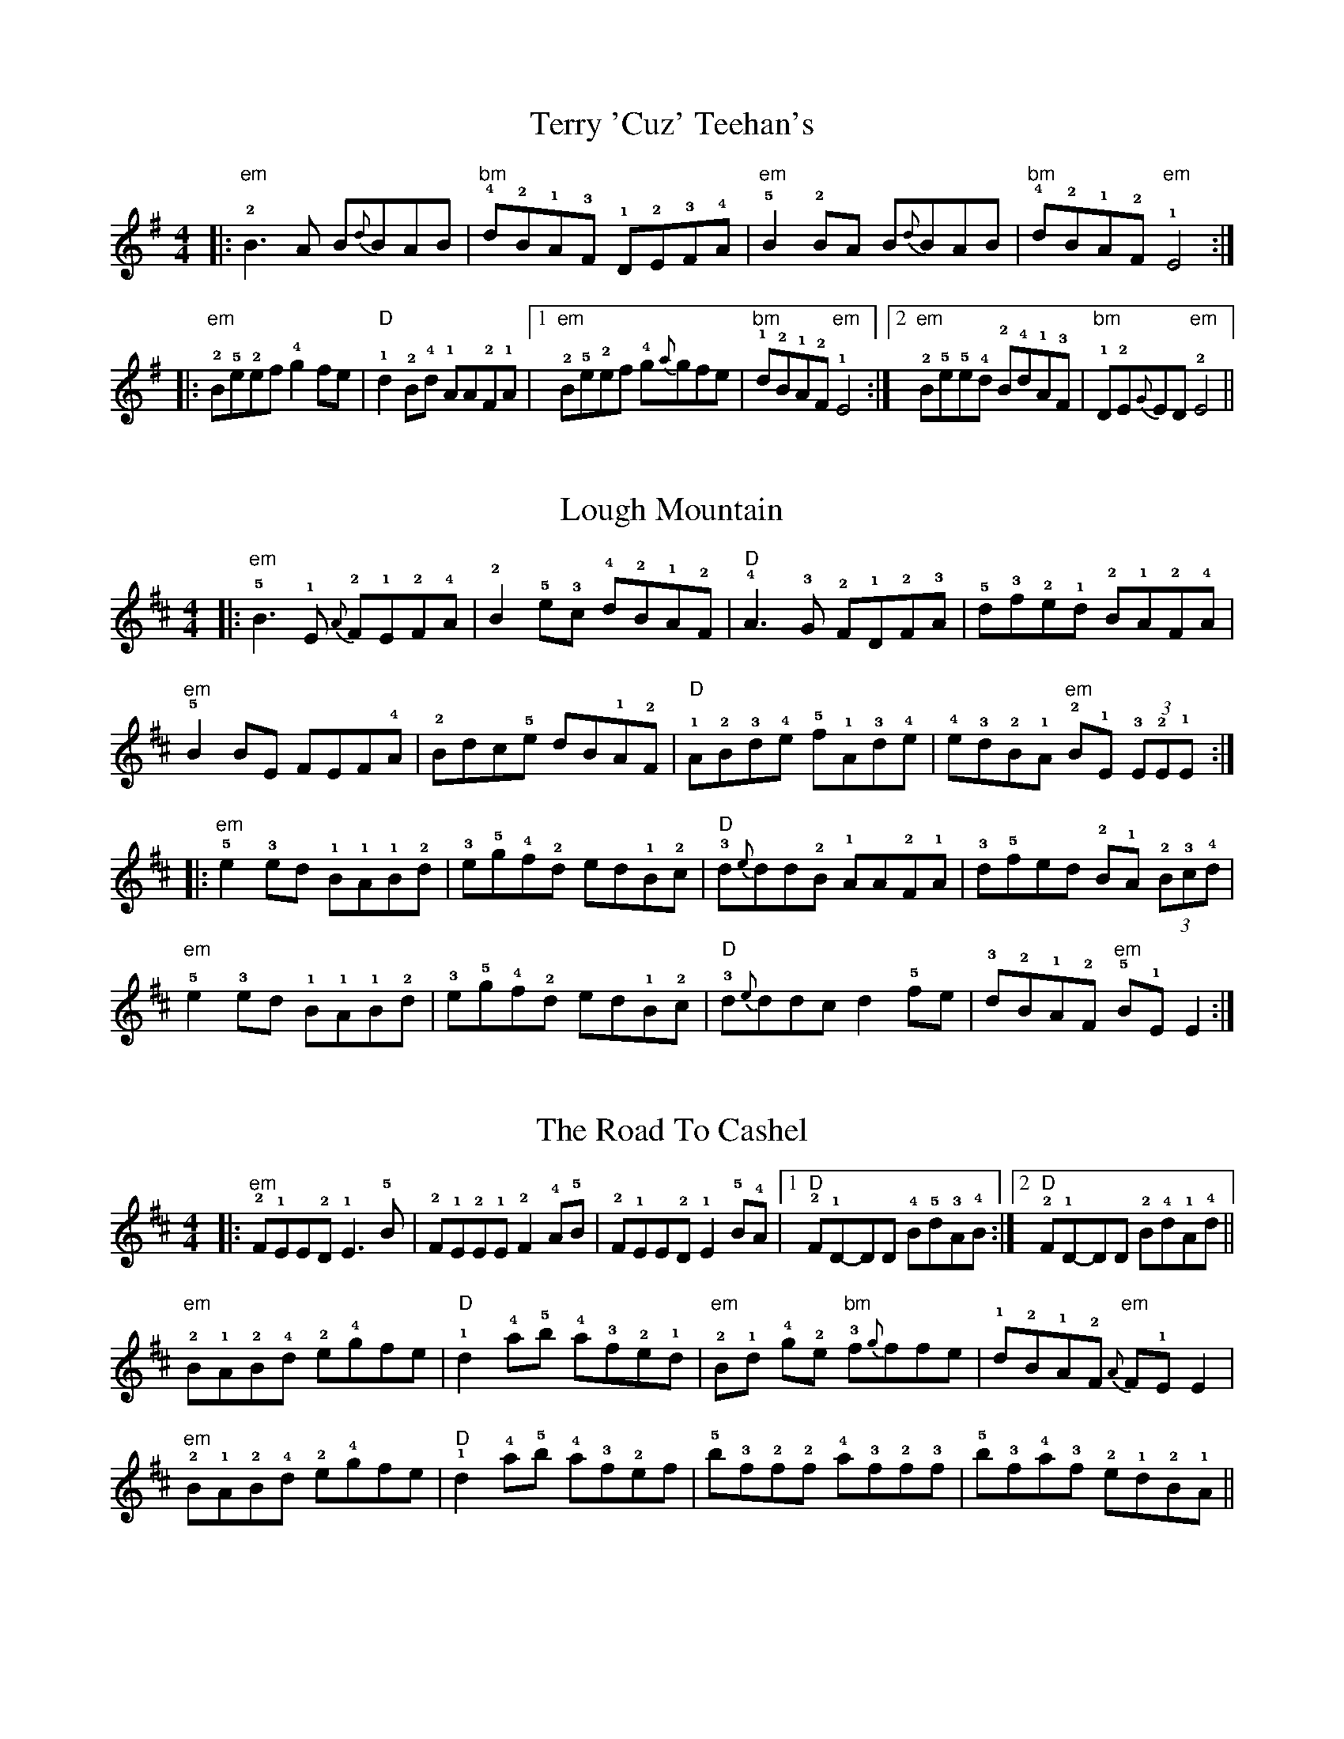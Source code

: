 %abc-2.1
I:abc-creator eTuneBook-1.2.1
%%etbk:bname Irish Tunes - Martin Fleischmann
%%etbk:bvers 2014-03-02T16:58
%%etbk:bdesc Irish Traditional Tunes adapted for Piano Accordion by Martin Fleischmann
%%etbk:plldf id:1,name:Ceili Sets,evt:Ceili,band:Toe for Toe,ant:undefined
%%etbk:pllps id:1,pos:1,tnset:52,name:Jackie Coleman's Set,ant:
%%etbk:pllps id:1,pos:2,tnset:53,name:Otter's Holt Set,ant:
%%etbk:pllps id:1,pos:3,tnset:54,name:Lady On The Island Set,ant:
%%etbk:pllps id:1,pos:4,tnset:55,name:Lady Anne Montgomery Set,ant:
%%etbk:pllps id:1,pos:5,tnset:56,name:Rolling In The Ryegrass Set,ant:
%%etbk:pllps id:1,pos:6,tnset:57,name:Drowsy Maggie Set,ant:
%%etbk:pllps id:1,pos:7,tnset:58,name:Kilfenora Set,ant:
%%etbk:pllps id:1,pos:8,tnset:59,name:Mouth Of The Tobique Set,ant:
%%etbk:pllps id:1,pos:9,tnset:95,name:Blarney Pilgrim Set,ant:
%%etbk:pllps id:1,pos:10,tnset:96,name:Rambling Pitchfork Set,ant:
%%etbk:pllps id:1,pos:11,tnset:97,name:Black Rogue Set,ant:
%%etbk:pllps id:1,pos:12,tnset:98,name:Haste To The Wedding Set,ant:
%%etbk:pllps id:1,pos:13,tnset:99,name:Walls Of Liscarrol Set,ant:
%%etbk:pllps id:1,pos:14,tnset:100,name:My Darling Asleep Set,ant:
%%etbk:pllps id:1,pos:15,tnset:101,name:Lanigan's Ball Set,ant:
%%etbk:pllps id:1,pos:16,tnset:102,name:Seamus Cooley's Set,ant:
%%etbk:pllps id:1,pos:17,tnset:142,name:Fanny Power Set,ant:
%%etbk:plldf id:2,name:Set-Dance Sets,evt:Set-Dance,band:Toe for Toe,ant:undefined
%%etbk:pllps id:2,pos:1,tnset:182,name:Clare Lancers Set,ant:
%%etbk:pllps id:2,pos:2,tnset:183,name:Connemara Set,ant:
%%etbk:pllps id:2,pos:3,tnset:257,name:Plain Set,ant:
%%etbk:pllps id:2,pos:4,tnset:259,name:Antrim Aquare Set,ant:
%%etbk:pllps id:2,pos:5,tnset:264,name:Longford Set,ant:
%%etbk:pllps id:2,pos:6,tnset:260,name:Labasheeda Set,ant:
%%etbk:pllps id:2,pos:7,tnset:263,name:Corofin Plain Set,ant:
%%etbk:pllps id:2,pos:8,tnset:64,name:Moycullen Set,ant:
%%etbk:pllps id:2,pos:9,tnset:258,name:Cashel Set,ant:
%%etbk:pllps id:2,pos:10,tnset:256,name:Baile Bhuirne Jig Set,ant:
%%etbk:pllps id:2,pos:11,tnset:262,name:Dublin Set,ant:
%%etbk:plldf id:3,name:10.08.2013 - Thun,evt:Concert,band:HiBernia,ant:undefined
%%etbk:pllps id:3,pos:1,tnset:15,name:Last Night's Fun Set,ant:
%%etbk:pllps id:3,pos:2,tnset:36,name:Humours Of Scarriff Set,ant:
%%etbk:pllps id:3,pos:3,tnset:72,name:Old Man Dillon Set,ant:
%%etbk:pllps id:3,pos:4,tnset:88,name:Gallowglass Set,ant:
%%etbk:pllps id:3,pos:5,tnset:174,name:Coming Of Spring Set,ant:
%%etbk:pllps id:3,pos:6,tnset:116,name:Egan's Set,ant:
%%etbk:pllps id:3,pos:7,tnset:197,name:The Mingulay Boat Song Set,ant:
%%etbk:pllps id:3,pos:8,tnset:208,name:Heiligenschwendi Set,ant:
%%etbk:pllps id:3,pos:9,tnset:89,name:Strayaway Child Set,ant:
%%etbk:pllps id:3,pos:10,tnset:273,name:Hare In The Corn Set,ant:
%%etbk:plldf id:4,name:17.08.2013 - Rueggisberg,evt:Concert,band:Toe for Toe,ant:undefined
%%etbk:pllps id:4,pos:1,tnset:267,name:Pastures of Plenty Set,ant:
%%etbk:pllps id:4,pos:2,tnset:273,name:Hare In The Corn Set,ant:
%%etbk:pllps id:4,pos:3,tnset:131,name:Hug The Bundle Set,ant:
%%etbk:pllps id:4,pos:4,tnset:268,name:Caledonia Set,ant:
%%etbk:pllps id:4,pos:5,tnset:124,name:Humours Of Tullycrine Set,ant:
%%etbk:pllps id:4,pos:6,tnset:148,name:Farrel O'Gara's Set,ant:Next: Slow Air Klaus
%%etbk:pllps id:4,pos:7,tnset:269,name:Little Paradise Set,ant:
%%etbk:pllps id:4,pos:8,tnset:265,name:The Night Before Larry Was Stretched Set,ant:
%%etbk:pllps id:4,pos:9,tnset:66,name:Sailing in Set,ant:
%%etbk:pllps id:4,pos:10,tnset:292,name:Mouth Of The Tobique Set,ant:
%%etbk:pllps id:4,pos:11,tnset:270,name:Lowlands of Holland Set,ant:
%%etbk:pllps id:4,pos:12,tnset:89,name:Strayaway Child Set,ant:
%%etbk:pllps id:4,pos:13,tnset:135,name:March Of The Kings Of Laois Set,ant:
%%etbk:pllps id:4,pos:14,tnset:114,name:Mick's Polka Set,ant:Next: I still love him
%%etbk:pllps id:4,pos:15,tnset:147,name:A Fig For A Kiss Set,ant:
%%etbk:pllps id:4,pos:16,tnset:271,name:Cities of Chicago Set,ant:
%%etbk:pllps id:4,pos:17,tnset:107,name:Humours Of Whiskey No. 1 Set,ant:
%%etbk:pllps id:4,pos:18,tnset:274,name:Tarbolton Set,ant:
%%etbk:pllps id:4,pos:19,tnset:272,name:Maid in the garrett Set,ant:
%%etbk:pllps id:4,pos:20,tnset:60,name:Martin Wynne's No. 2 Set,ant:
%%etbk:pllps id:4,pos:21,tnset:184,name:Calliope House Set,ant:
%%etbk:plldf id:5,name:24.08.2013 - Belp,evt:Concert,band:Scealta,ant:undefined
%%etbk:pllps id:5,pos:1,tnset:89,name:Strayaway Child Set,ant:Solo In/Out
%%etbk:pllps id:5,pos:2,tnset:151,name:Marga's Moment Set,ant:
%%etbk:pllps id:5,pos:3,tnset:209,name:Green Fields of France Set,ant:
%%etbk:pllps id:5,pos:4,tnset:278,name:Body Part Set,ant:
%%etbk:pllps id:5,pos:5,tnset:114,name:Mick's Polka Set,ant:Schluss auf 3
%%etbk:pllps id:5,pos:6,tnset:204,name:The Green Glens of Gweedore Set,ant:
%%etbk:pllps id:5,pos:7,tnset:131,name:Hug The Bundle Set,ant:Einzaehlen
%%etbk:pllps id:5,pos:8,tnset:199,name:Star of the County Down Set,ant:
%%etbk:pllps id:5,pos:9,tnset:181,name:Innion Ni Scanlain Set,ant:
%%etbk:pllps id:5,pos:10,tnset:192,name:Galway Girl Set,ant:
%%etbk:pllps id:5,pos:11,tnset:261,name:Tam Lin (dm) Set,ant:
%%etbk:pllps id:5,pos:12,tnset:207,name:Goat Song Set,ant:
%%etbk:pllps id:5,pos:13,tnset:281,name:Wild Asparagus Set,ant:Asparagus erst ab 2.x
%%etbk:pllps id:5,pos:14,tnset:186,name:Isle of Hope Set,ant:
%%etbk:pllps id:5,pos:15,tnset:288,name:Fermoy Lasses Set,ant:Paddy schlenzt ein
%%etbk:pllps id:5,pos:16,tnset:290,name:Ride on Set,ant:
%%etbk:pllps id:5,pos:17,tnset:147,name:A Fig For A Kiss Set,ant:
%%etbk:pllps id:5,pos:18,tnset:255,name:Sheila Coyle's Set,ant:
%%etbk:pllps id:5,pos:19,tnset:287,name:Mist On The Mountain Set,ant:
%%etbk:plldf id:6,name:01.02.2014 - Gelterkinden,evt:Concert,band:Scealta,ant:undefined
%%etbk:pllps id:6,pos:1,tnset:283,name:Jizaique Set,ant:
%%etbk:plltp pll:6,pllpos:1,tnset:283,tnsetpos:1,rep:3x,arr:{Intro:Ocean-Drum,1A:Low Whistle,1B:+Guitar,2A:+Fiddle,3A:+Box},ant:Letzter Schlag = Erster Schlag Baby Rory's
%%etbk:plltp pll:6,pllpos:1,tnset:283,tnsetpos:2,rep:3x,arr:{1A:Box+Fiddle},ant:
%%etbk:pllps id:6,pos:2,tnset:186,name:Isle of Hope Set,ant:
%%etbk:pllps id:6,pos:3,tnset:151,name:Marga's Moment Set,ant:
%%etbk:plltp pll:6,pllpos:3,tnset:151,tnsetpos:2,rep:3x,arr:{Intro (1A1):Guitar,Intro (1A2):+Box},ant:
%%etbk:pllps id:6,pos:4,tnset:293,name:Broom of Cowdenknowes Set,ant:
%%etbk:plltp pll:6,pllpos:4,tnset:293,tnsetpos:1,rep:3x,arr:{Instrumental:,Strophe 1+2:,Instrumental:,Strophe 3+4:,Instrumental:},ant:
%%etbk:pllps id:6,pos:5,tnset:275,name:Child in the Mist,ant:Reels: 108 - An Paistin Fionn: Blondes KInd / Sean Sa Ceo: Im Nebel
%%etbk:plltp pll:6,pllpos:5,tnset:275,tnsetpos:1,rep:2x,arr:{1A:Box+Fiddle+Flute,1B:+Guitar},ant:
%%etbk:plltp pll:6,pllpos:5,tnset:275,tnsetpos:4,rep:2x,arr:{},ant:
%%etbk:plltp pll:6,pllpos:5,tnset:275,tnsetpos:3,rep:2x,arr:{1A1:Box+Bouzouki,Nachher:Alle},ant:
%%etbk:plltp pll:6,pllpos:5,tnset:275,tnsetpos:2,rep:4x,arr:{},ant:
%%etbk:pllps id:6,pos:6,tnset:207,name:Goat Song Set,ant:
%%etbk:pllps id:6,pos:7,tnset:89,name:Strayaway Child Set,ant:
%%etbk:pllps id:6,pos:8,tnset:199,name:Star of the County Down Set,ant:
%%etbk:plltp pll:6,pllpos:8,tnset:199,tnsetpos:1,rep:3x,arr:{Intro:Guitar,2x:Strophe,Riff:Fiddle,2x:Strophe,Riff:Fiddle,Schluss:},ant:
%%etbk:pllps id:6,pos:9,tnset:286,name:Ron Beggarman Burgundy,ant:Tempo 102
%%etbk:plltp pll:6,pllpos:9,tnset:286,tnsetpos:2,rep:3x,arr:{D2:Burgundy,1.x:Beggarman,E:Burgundy,2.x:Beggarman,E:Burgundy,3.x:Beggarman (Lilting),E:Burgundy,1 Takt:Bodhran,E:Burgundy},ant:
%%etbk:plltp pll:6,pllpos:9,tnset:286,tnsetpos:1,rep:3x,arr:{Intro (16):Bouzouki},ant:
%%etbk:pllps id:6,pos:10,tnset:131,name:Hug The Bundle Set,ant:
%%etbk:pllps id:6,pos:11,tnset:281,name:Wild Asparagus Set,ant:
%%etbk:pllps id:6,pos:12,tnset:209,name:Green Fields of France Set,ant:
%%etbk:plltp pll:6,pllpos:12,tnset:209,tnsetpos:1,rep:3,arr:{Intro:Guitar,2x:Strophe,1x:Instrumental,2x:Strophe,Outro:Guitar},ant:
%%etbk:pllps id:6,pos:13,tnset:114,name:Mick's Polka Set,ant:Schluss: 2 Leerschlaege
%%etbk:pllps id:6,pos:14,tnset:147,name:A Fig For A Kiss Set,ant:
%%etbk:pllps id:6,pos:15,tnset:204,name:The Green Glens of Gweedore Set,ant:
%%etbk:plltp pll:6,pllpos:15,tnset:204,tnsetpos:1,rep:3x,arr:{Bridge 1:,1.x:Strophe,Bridge 2:,2.x:Strophe,Bridge 1:,3.x:Strophe,Bridge 2:,4.x:Strophe,Bridge 1:},ant:
%%etbk:pllps id:6,pos:16,tnset:278,name:Body Part Set,ant:
%%etbk:plltp pll:6,pllpos:16,tnset:278,tnsetpos:2,rep:2x,arr:{},ant:Tempo: 112
%%etbk:pllps id:6,pos:17,tnset:290,name:Ride on Set,ant:
%%etbk:pllps id:6,pos:18,tnset:282,name:Travelling Lord Mayo,ant:ZUGABE
%%etbk:plltp pll:6,pllpos:18,tnset:282,tnsetpos:2,rep:3x,arr:{},ant:Tempo: 112
%%etbk:plltp pll:6,pllpos:18,tnset:282,tnsetpos:1,rep:2x,arr:{Intro:A-Drone,1A:Flute,1B:+Box+Fiddle},ant:Tempo: 96
%%etbk:pllps id:6,pos:19,tnset:261,name:Tam Lin (dm) Set,ant:
%%etbk:plltp pll:6,pllpos:19,tnset:261,tnsetpos:1,rep:2x,arr:{},ant:Reggae
%%etbk:plltp pll:6,pllpos:19,tnset:261,tnsetpos:2,rep:3x,arr:{},ant:
%%etbk:pllps id:6,pos:20,tnset:255,name:Sheila Coyle's Set,ant:
%%etbk:plldf id:7,name:Planned,evt:Concert,band:Scealta,ant:undefined
%%etbk:pllps id:7,pos:1,tnset:280,name:Hand Ba' Breakdown Set,ant:
%%etbk:plldf id:8,name:Concert Sets,evt:Concert,band:Toe for Toe,ant:undefined
%%etbk:pllps id:8,pos:1,tnset:61,name:Coridinio Set,ant:
%%etbk:pllps id:8,pos:2,tnset:105,name:Denis Murphy's Set,ant:
%%etbk:pllps id:8,pos:3,tnset:111,name:Bill Sullivan's Set,ant:
%%etbk:pllps id:8,pos:4,tnset:112,name:Ballydesmond 2 Set,ant:
%%etbk:pllps id:8,pos:5,tnset:113,name:Maids Of Ardagh Set,ant:
%%etbk:pllps id:8,pos:6,tnset:133,name:Piper In The Cave Set,ant:
%%etbk:pllps id:8,pos:7,tnset:211,name:Lord of the Dance Set,ant:
%%etbk:pllps id:8,pos:8,tnset:187,name:I'll Tell Me Ma Set,ant:
%%etbk:pllps id:8,pos:9,tnset:188,name:Molly Malone Set,ant:
%%etbk:pllps id:8,pos:10,tnset:276,name:Marie's Wedding Set,ant:
%%etbk:pllps id:8,pos:11,tnset:277,name:Eileen Oog Set,ant:
%%etbk:plldf id:9,name:24.01.2013 - Baeren Biglen,evt:Concert,band:Toe for Toe,ant:undefined
%%etbk:pllps id:9,pos:1,tnset:267,name:Pastures of Plenty Set,ant:Intro 8 Takte Bodhran
%%etbk:pllps id:9,pos:2,tnset:273,name:Hare In The Corn Set,ant:
%%etbk:pllps id:9,pos:3,tnset:131,name:Hug The Bundle Set,ant:Einzaehlen auf 4
%%etbk:pllps id:9,pos:4,tnset:268,name:Caledonia Set,ant:Intro: Guit 5 Takte
%%etbk:pllps id:9,pos:5,tnset:124,name:Humours Of Tullycrine Set,ant:Einzaehlen auf 4
%%etbk:pllps id:9,pos:6,tnset:148,name:Farrel O'Gara's Set,ant:Next: Slow Air Klaus - Box: G-Drone
%%etbk:pllps id:9,pos:7,tnset:269,name:Little Paradise Set,ant:
%%etbk:pllps id:9,pos:8,tnset:265,name:The Night Before Larry Was Stretched Set,ant:Einzaehlen auf 3
%%etbk:pllps id:9,pos:9,tnset:66,name:Sailing in Set,ant:
%%etbk:pllps id:9,pos:10,tnset:272,name:Maid in the garrett Set,ant:Next: Pause
%%etbk:pllps id:9,pos:11,tnset:292,name:Mouth Of The Tobique Set,ant:
%%etbk:pllps id:9,pos:12,tnset:270,name:Lowlands of Holland Set,ant:Auftakt
%%etbk:pllps id:9,pos:13,tnset:89,name:Strayaway Child Set,ant:Solo In/Out
%%etbk:pllps id:9,pos:14,tnset:135,name:March Of The Kings Of Laois Set,ant:Einzaehlen auf 4
%%etbk:pllps id:9,pos:15,tnset:114,name:Mick's Polka Set,ant:Next: I still love him
%%etbk:pllps id:9,pos:16,tnset:147,name:A Fig For A Kiss Set,ant:
%%etbk:pllps id:9,pos:17,tnset:271,name:Cities of Chicago Set,ant:
%%etbk:pllps id:9,pos:18,tnset:107,name:Humours Of Whiskey No. 1 Set,ant:
%%etbk:pllps id:9,pos:19,tnset:274,name:Tarbolton Set,ant:Next: Zugaben
%%etbk:pllps id:9,pos:20,tnset:60,name:Martin Wynne's No. 2 Set,ant:
%%etbk:pllps id:9,pos:21,tnset:184,name:Calliope House Set,ant:
%%etbk:pllps id:9,pos:22,tnset:277,name:Eileen Oog Set,ant:
%%etbk:plldf id:10,name:08.03.2014 - Beinwil,evt:Concert,band:Scealta,ant:undefined
%%etbk:pllps id:10,pos:1,tnset:147,name:A Fig For A Kiss Set,ant:
%%etbk:pllps id:10,pos:2,tnset:295,name:Diamantina Drover Set,ant:
%%etbk:plltp pll:10,pllpos:2,tnset:295,tnsetpos:1,rep:3x,arr:{V Takt 1-4:gm | cm  dm | gm | gm,R Takt 1-4:Eb | B | F | gm,V+R ab Takt 5:Eb | B | cm | cm | B | F | cm | gm | cm dm | Eb F | gm | gm},ant:
%%etbk:pllps id:10,pos:3,tnset:151,name:Marga's Moment Set,ant:
%%etbk:plltp pll:10,pllpos:3,tnset:151,tnsetpos:2,rep:3x,arr:{Intro (1A1):Guitar,Intro (1A2):+Box Teppich,1A:Box Bouzouki-Rhythm,1B:Box Teppich,2A+B:Box Teppich,Break:,3A1:Box Bouzouki-Rhythm,3A2:Box Teppich,3B:Box Teppich,Schluss:1. Takt Bouzouki-Rhythm},ant:
%%etbk:pllps id:10,pos:4,tnset:294,name:Rigs of Rye Set,ant:
%%etbk:pllps id:10,pos:5,tnset:275,name:Child in the Mist,ant:Reels: 108 - An Paistin Fionn: Blondes KInd / Sean Sa Ceo: Im Nebel
%%etbk:plltp pll:10,pllpos:5,tnset:275,tnsetpos:1,rep:2x,arr:{1A:Box+Fiddle+Flute,1B:+Guitar},ant:
%%etbk:plltp pll:10,pllpos:5,tnset:275,tnsetpos:4,rep:2x,arr:{},ant:
%%etbk:plltp pll:10,pllpos:5,tnset:275,tnsetpos:3,rep:2x,arr:{1A1:Box+Bouzouki,Nachher:Alle},ant:
%%etbk:plltp pll:10,pllpos:5,tnset:275,tnsetpos:2,rep:4x,arr:{},ant:
%%etbk:pllps id:10,pos:6,tnset:296,name:Sonny Set,ant:
%%etbk:pllps id:10,pos:7,tnset:286,name:Ron Beggarman Burgundy,ant:Tempo 102
%%etbk:plltp pll:10,pllpos:7,tnset:286,tnsetpos:2,rep:3x,arr:{D2:Burgundy,1.x:Beggarman,E:Burgundy,2.x:Beggarman,E:Burgundy,3.x:Beggarman (Lilting),E:Burgundy,Bodhran:Solo Tom,E:Burgundy},ant:
%%etbk:plltp pll:10,pllpos:7,tnset:286,tnsetpos:1,rep:3x,arr:{Intro (16):Bouzouki},ant:
%%etbk:pllps id:10,pos:8,tnset:290,name:Ride on Set,ant:
%%etbk:pllps id:10,pos:9,tnset:278,name:Body Part Set,ant:
%%etbk:plltp pll:10,pllpos:9,tnset:278,tnsetpos:2,rep:2x,arr:{},ant:Tempo: 112
%%etbk:pllps id:10,pos:10,tnset:282,name:Travelling Lord Mayo,ant:ZUGABE
%%etbk:plltp pll:10,pllpos:10,tnset:282,tnsetpos:2,rep:3x,arr:{},ant:Tempo: 112
%%etbk:plltp pll:10,pllpos:10,tnset:282,tnsetpos:1,rep:2x,arr:{Intro:A-Drone,1A:Flute,1B:+Box+Fiddle},ant:Tempo: 96
%%etbk:pllps id:10,pos:11,tnset:283,name:Jizaique Set,ant:
%%etbk:plltp pll:10,pllpos:11,tnset:283,tnsetpos:1,rep:3x,arr:{Intro:Ocean-Drum,1A:Low Whistle,1B:+Guitar,2A:+Fiddle,3A:+Box},ant:Letzter Schlag = Erster Schlag Baby Rory's
%%etbk:plltp pll:10,pllpos:11,tnset:283,tnsetpos:2,rep:3x,arr:{1A:Box+Fiddle},ant:
%%etbk:plltp pll:10,pllpos:11,tnset:283,tnsetpos:3,rep:4x,arr:{1x:,Bodhran:Solo Rolf,3x (schneller):},ant:
%%etbk:pllps id:10,pos:12,tnset:199,name:Star of the County Down Set,ant:
%%etbk:plltp pll:10,pllpos:12,tnset:199,tnsetpos:1,rep:3x,arr:{Intro:Guitar,2x:Strophe,Riff:Fiddle,2x:Strophe,Riff:Fiddle,Schluss:},ant:

X: 1
%%etbk:tnset id:1,pos:1,rep:3x,ant:
%%etbk:wsite http://www.thesession.org/tunes/display/444
%%etbk:video src:ytube,cde:QQ5FJl_mH8Q,desc:
%%etbk:skill ?
%%etbk:pldat 2014-02-15T15:29,2014-02-07T15:02,2013-11-17T14:52,2013-11-03T14:52,2013-10-05T14:41,2013-08-28T15:21,2013-05-21T15:26,2013-05-10T16:22,2013-05-01T17:06
T: Terry 'Cuz' Teehan's
Z: Piano Box Version by Martin Fleischmann
H: Created 2013-02-19 /  Last Modified 2013-02-19
M: 4/4
L: 1/8
R: Reel
K: Emin
|: "em"!2!B3A B{d}BAB | "bm"!4!d!2!B!1!A!3!F !1!D!2!E!3!F!4!A | "em"!5!B2!2!BA B{d}BAB | "bm"!4!d!2!B!1!A!2!F "em"!1!E4 :|
|: "em"!2!B!5!e!2!ef !4!g2 fe | "D"!1!d2 !2!B!4!d !1!AA!2!F!1!A |1 "em"!2!B!5!e!2!ef !4!g{a}gfe | "bm"!1!d!2!B!1!A!2!F "em"!1!E4 :|2 "em"!2!B!5!e!5!e!4!d !2!B!4!d!1!A!3!F| "bm"!1!D!2!E{G}ED "em"!2!E4||


X: 2
%%etbk:tnset id:1,pos:2,rep:3x,ant:
%%etbk:wsite http://www.thesession.org/tunes/display/1318
%%etbk:video src:ytube,cde:BEE8JBBcpUw,desc:
%%etbk:skill ?
%%etbk:pldat 2014-02-15T15:29,2013-11-17T14:52,2013-11-03T14:52,2013-10-05T14:41,2013-08-28T15:21,2013-05-21T15:26,2013-05-10T16:22,2013-05-01T17:06
T: Lough Mountain
Z: Piano Box Version by Martin Fleischmann
H: Created 2013-02-19 /  Last Modified 2013-08-28
M: 4/4
L: 1/8
R: Reel
K: Edor
|: "em"!5!B3!1!E {A}!2!F!1!E!2!F!4!A | !2!B2!5!e!3!c !4!d!2!B!1!A!2!F | "D"!4!A3!3!G !2!F!1!D!2!F!3!A | !5!d!3!f!2!e!1!d !2!B!1!A!2!F!4!A |
"em"!5!B2BE FEF!4!A | !2!Bdc!5!e dB!1!A!2!F | "D"!1!A!2!B!3!d!4!e !5!f!1!A!3!d!4!e | !4!e!3!d!2!B!1!A "em"!2!B!1!E !3!(3E!2!E!1!E:|
|: "em"!5!e2!3!ed !1!B!1!A!1!B!2!d | !3!e!5!g!4!f!2!d ed!1!B!2!c | "D"!3!d{e}dd!2!B !1!AA!2!F!1!A | !3!d!5!fed !2!B!1!A (3!2!B!3!c!4!d |
"em"!5!e2!3!ed !1!B!1!A!1!B!2!d | !3!e!5!g!4!f!2!d ed!1!B!2!c | "D"!3!d{e}ddc d2!5!fe|!3!d!2!B!1!A!2!F "em"!5!B!1!EE2:|


X: 3
%%etbk:tnset id:1,pos:3,rep:3x,ant:
%%etbk:wsite http://www.thesession.org/tunes/display/3270
%%etbk:skill ?
%%etbk:pldat 2014-02-15T15:29,2013-11-17T14:52,2013-11-03T14:52,2013-10-05T14:41,2013-08-28T15:21,2013-05-21T15:26,2013-05-10T16:22,2013-05-01T17:06
T: Road To Cashel, The
Z: Piano Box Version by Martin Fleischmann
H: Created 2013-02-19 /  Last Modified 2013-02-19
M: 4/4
L: 1/8
R: Reel
K: Edor
|: "em"!2!F!1!EE!2!D !1!E3!5!B | !2!F!1!E!2!E!1!E !2!F2!4!A!5!B | !2!F!1!EE!2!D !1!E2!5!B!4!A |1 "D"!2!F!1!D-DD !4!B!5!d!3!A!4!B:|2 "D"!2!F!1!D-DD !2!B!4!d!1!A!4!d||
"em"!2!B!1!A!2!B!4!d !2!e!4!gfe | "D"!1!d2!4!a!5!b !4!a!3!f!2!e!1!d | "em"!2!B!1!d !4!g!2!e "bm"!3!f{g}ffe | !1!d!2!B!1!A!2!F "em"{A}F!1!EE2 |
"em"!2!B!1!A!2!B!4!d !2!e!4!gfe | "D"!1!d2!4!a!5!b !4!a!3!f!2!ef | !5!b!3!f!2!f!2!f !4!a!3!f!2!f!3!f|!5!b!3!f!4!a!3!f !2!e!1!d!2!B!1!A||


X:5
%%etbk:tnset id:2,pos:2,rep:3x,ant:
%%etbk:wsite http://www.thesession.org/tunes/display/10965
%%etbk:wsite http://www.youtube.com/watch?v=uO7K1qokKt0
%%etbk:video src:ytube,cde:pe__q4zIrAY,desc:
%%etbk:video src:ytube,cde:uO7K1qokKt0,desc:
%%etbk:skill ?
%%etbk:pldat 2014-02-26T18:03,2014-02-19T16:36,2014-02-15T16:38,2014-02-06T17:36,2013-11-17T15:32,2013-11-07T15:18,2013-11-05T18:01,2013-10-08T16:50,2013-10-02T16:51,2013-08-26T18:33,2013-05-10T15:38
T: Contentment Is Wealth
T: Gorman's
N: http://www.thesession.org/discussions/display/28476/
Z: Piano Box Version by Martin Fleischmann
H: Created 2013-02-19 /  Last Modified 2013-03-28
M: 4/4
L: 1/8
R: Reel
K: Cmix
|: "C"!2!G3 F !2!G!5!cc!3!A | "Bb"!4!B!5!d!4!B!2!F !1!D!2!E!3!F!1!D | "C"!2!G3 F GccA | "Bb"!4!B!3!G!2!F!1!D "C"{G}!2!E!1!CC2 :|
|: "C"!2!G!4!cc!3!=B !4!c2!1!G!2!A | "Bb"!3!B!4!c!3!d!4!e !5!f!3!d!2!c!1!=B | "C"!1!G!3!cc!2!=B !3!c2!1!GA | "Bb"!3!B!1!G!3!F!1!D "C"!2!E!1!CC2 |
"C"!2!G!4!cc!3!=B !4!c2!1!G!2!A | "Bb"!3!B!4!c!1!d!2!e !3!f2!4!g!3!f | "C"!2!e!1!c{f}!2!d!1!c !4!c2!5!d!4!c | "Bb"!3!B!1!G!3!F!1!D "C"!2!E!1!CC2 :|


X:6
%%etbk:tnset id:3,pos:1,rep:3x,ant:
%%etbk:wsite http://www.thesession.org/tunes/display/132
%%etbk:skill ?
%%etbk:pldat 2014-02-15T17:19,2014-02-04T17:55,2013-11-27T18:46,2013-11-18T17:57,2013-11-06T16:27,2013-10-05T14:57,2013-09-01T15:23,2013-08-28T15:31,2013-05-02T18:48,2013-05-01T16:56
T: Eileen Curran
Z: Piano Box Version by Martin Fleischmann
H: Created 2013-02-19 /  Last Modified 2013-03-28
H:
M: 4/4
L: 1/8
R: Reel
K: Gdor
|:!3!B!2!A!1!G!2!F !1!D!3!G!1!G!3!B|!2!A!1!F!4!cF !5!dFcF|!3!B!2!A!1!G!2!F !1!D!2!F!1!G!2!A|!3!B!2!A!3!B!4!c !1!d!3!g!3!g!4!a|
|!5!b!3!gag !3!g!2!f!1!d!3!e|!4!f!2!d!1!c!3!B !2!A!1!FFA |BAGF DFGA|1 (3Bcd cA BGGA:|2 (3Bcd cA BGG2|
|:!3!g2 g^f gbag|!2!=f2 fe fgaf|!3!g2 g^f ~g3 a|bga=f dgga|
|bgag gfde|fdcB AFFA|BAGF DFGA|1 (3Bcd cA BGG2:|2 BdcA BGG2|


X:7
%%etbk:tnset id:3,pos:2,rep:3x,ant:
%%etbk:wsite http://www.thesession.org/tunes/display/541
%%etbk:skill ?
%%etbk:pldat 2014-02-15T17:19,2014-02-04T17:55,2013-11-27T18:46,2013-11-18T17:57,2013-11-06T16:27,2013-10-05T14:57,2013-09-01T15:23,2013-08-28T15:31,2013-05-02T18:48,2013-05-01T16:57
T: Paddy Canny's Toast
Z: Piano Box Version by Martin Fleischmann
H: Created 2013-02-19 /  Last Modified 2013-10-05
M: 4/4
L: 1/8
R: Reel
K: Gdor
|:"gm"!1!G2 !4!cG !5!dGcG| "F"!2!FF !4!AF CFAF| "gm"!1!G2 cG dGcG| "dm"!4!e!5!f!2!c!1!A !3!d!1!A!2!c!1!A|
"gm"!1!G2 cG dGcG| "F"FF AF CFCF| "gm"!1!D3!3!G !1!G!2!A!3!B!5!d| "dm"!2!cA!5!fA (3cdc AB:||
|:"gm"!1!G2 !4!g!5!a !4!g!1!d!3!B!2!A|!1!G2 !4!g!2!e fgeg| "B"!3!f!1!B!2!B{d}B !1!F!2!B!1!D!2!B|!5!f2!2!BB !5!f!3!d!2!c!1!A|
"gm"!1!G2 ga gdBA|G2 !4!g!5!a !3!b!1!g!2!a!1!g| "dm"!3!fffg !5!afge|!3!f!1!d!4!c!2!A !3!B!1!G!2!A!1!F:||


X:8
%%etbk:tnset id:3,pos:3,rep:3x,ant:
%%etbk:wsite http://www.thesession.org/tunes/display/1423
%%etbk:skill ?
%%etbk:pldat 2014-02-15T17:19,2014-02-04T17:55,2013-11-27T18:46,2013-11-18T17:57,2013-11-06T16:27,2013-10-05T14:57,2013-09-01T15:23,2013-08-28T15:31,2013-05-02T18:48,2013-05-01T16:57
T: Broken Pledge, The
Z: Piano Box Version by Martin Fleischmann
H: Created 2013-02-19 /  Last Modified 2013-08-28
M: 4/4
L: 1/8
R: Reel
K: Ddor
A|!5!d!4!c!2!A!1!G !2!A!1!DD!2!A|!4!c!2!A!1!G!3!F !2!E!1!CCE|!1!D!2!E!3!F!4!G !2!A!5!ddc|!2!A!4!c!1!G!4!c !1!A!4!e!5!f!4!e|
!5!dcAG A2dA|cAGF ECCE|DEFG Addc|!2!AA!1!G!2!E E!1!DD:||
A|!3!d!2!c!1!A!1!G !1!Acde|!5!fAdf !4!e!2!c!1!A!2!B|!3!c!1!A!2!G!1!E !2!G!1!A!3!c!4!d|!5!e2!1!cc !2!e!5!a!4!g!1!e|
!3!dcAG Acde|fAdf ec!1!A!4!G|!3!F2FE !3!F!4!G!2!AB|!4!c!2!A!1!G!2!E E!1!DD:||


X:9
%%etbk:tnset id:4,pos:1,rep:3x,ant:
%%etbk:wsite http://www.thesession.org/tunes/display/528
%%etbk:video src:ytube,cde:dtpzDOZKMHk,desc:
%%etbk:video src:ytube,cde:xc39PEh3C-s,desc:
%%etbk:skill ?
%%etbk:pldat 2014-02-08T15:11,2014-02-05T15:07,2013-12-11T18:13,2013-11-21T18:00,2013-11-13T17:36,2013-11-04T18:46,2013-10-24T18:59,2013-10-08T15:09,2013-09-01T15:32,2013-05-15T17:28
T: Windy Gap, The
T: Tuttle's
S: http://www.youtube.com/watch?v=dtpzDOZKMHk
Z: Piano Box Version by Martin Fleischmann
H: Created 2013-02-19 /  Last Modified 2013-02-19
M: 4/4
L: 1/8
R: Reel
K: Ddor
!1!A,!3!D!1!DE !3!FEF!4!G|!2!A!4!cGc A!5!d d2|!1!D3E FEF!4!G|!2!A!4!c!1!G!2!E !3!F!1!D!4!E!2!C|
A,DDE FEFG|AAGc !2!A!5!d !3!d!4!e|!5!fded !3!dc!1!A!3!B|1 !4!c!2!A!1!G!2!E !2!E!1!DD2:|2 cAGE EDD2||
|:!5!d2d!3!B !4!c2c!1!G|!2!A!5!ddB !4!c!2!AGA|d2dB !4!cdc!2!A|!1!G!2!E!5!c!2!E !2!E!1!DD2|
d2dB !4!c!3!c!4!cG|Addc !5!d2!3!de|fded dcAB|1 cAGE EDD2:|2 cAGE FDEC||


X:10
%%etbk:tnset id:4,pos:2,rep:3x,ant:
%%etbk:wsite http://www.thesession.org/tunes/display/1651
%%etbk:video src:ytube,cde:aSQSkj_QjcA,desc:
%%etbk:skill ?
%%etbk:pldat 2014-02-08T15:11,2014-02-05T15:07,2013-12-11T18:13,2013-11-21T18:00,2013-11-13T17:36,2013-11-04T18:46,2013-10-24T18:59,2013-10-08T15:09,2013-09-27T16:42,2013-09-01T15:32,2013-05-15T17:29
T: Sergeant Early's Dream
Z: Piano Box Version by Martin Fleischmann
H: Created 2013-02-19 /  Last Modified 2013-02-19
M: 4/4
L: 1/8
R: Reel
K: Ddor
|:!5!A!1!DD!2!E !1!F!3!A!5!c!3!A|!2!G!1!E!1!C!2!D !2!E!4!F!5!G!3!E|!1!D3E !3!F2!1!F!2!G|!3!A!5!d!3!de !5!f!4!e!3!d!1!A|
!5!ADDE FAcA|GECD EFGE|D3E FAcA|!2!G!1!F!2!E!3!F !1!D2:|
|:!2!A!5!d!3!dc d2de|f2ed !2!c!1!A!1!G!3!F|!2!E!1!C!2!E!3!G !5!c2!3!cd|!5!eccB cABc|
!1!A!3!ddc d2de|f2ed !4!c!1!A!2!F!4!A|!3!G!1!EEE !5!c!1!EEE|!3!E!2!D!1!CE !1!D2:|


X:11
%%etbk:tnset id:4,pos:3,rep:3x,ant:
%%etbk:wsite http://www.thesession.org/tunes/display/1004
%%etbk:skill ?
%%etbk:pldat 2014-02-08T15:11,2014-02-05T15:07,2013-12-11T18:13,2013-11-21T18:00,2013-11-13T17:36,2013-11-04T18:46,2013-10-24T18:59,2013-10-08T15:09,2013-09-01T15:32,2013-05-15T17:29
T: Tempest, The
Z: Piano Box Version by Martin Fleischmann
H: Created 2013-02-19 /  Last Modified 2013-02-19
M: 4/4
L: 1/8
R: Reel
K: Ddor
|:!5!d2 !4!c!3!A !2!G!1!E EE|!1!D!2!E!5!c!2!E !5!d!2!E!5!c!2!E|!5!d2 cA GE EE|!1!D!2!E!5!c!2!E !2!E!1!DD2|
d2 cA GE EE|DEcE dEcE|!1!D!2!E!3!F!5!A !4!G!2!E!5!c!2!E|!2!E!1!D!2!C!1!D !2!E!1!D D2:|
|:!3!d2 !4!e!3!d !2!c!1!A!1!G!2!c|!1!A!3!d!2!c!1!A !2!G!1!EEE|!3!d2 ed !2!cde!5!f|ed!2!c!1!A !3!d2 !5!a!4!g|
!2!e!5!age !1!d!3!c!1!A!2!B|!3!c!1!A!2!G!5!c !3!A!1!E!2!G!1!E|!1!DEFA GEcE|EDCD ED D2:|


X:12
%%etbk:tnset id:5,pos:1,rep:3x,ant:
%%etbk:wsite http://www.thesession.org/tunes/display/2878
%%etbk:video src:ytube,cde:gLHToRYbAVg,desc:third tune
%%etbk:skill ?
%%etbk:pldat 2014-02-05T15:39,2013-12-10T18:58,2013-11-19T16:09,2013-11-17T15:56,2013-11-16T14:24,2013-11-07T15:38,2013-10-04T17:35,2013-10-02T16:23,2013-05-15T16:31,2013-05-01T17:28
T: Road To Monalea, The
Z: Piano Box Version by Martin Fleischmann
H: Created 2013-02-19 /  Last Modified 2013-10-02
M: 4/4
L: 1/8
R: Reel
K: Ddor
"dm"!4!d!3!c!2!Ac !4!d3!5!e|!4!d!3!c!2!A!1!G !3!F!1!DD2 | "C"!3!c!2!A!2!G!2!A !3!cded|!3!c!2!A!1!G!2!E "dm"EDD2|
"dm"dcAc d3e|dcA!1!G !2!E!4!G!1!D!4!G| "am"!1!E!2!G!3!A!4!B !3!cded|cAGE "dm"EDD2:|
|:"dm"!3!dcAc d2!2!c!3!d|"am"!2!e!5!aag eg!1!d2|"C"!4!g!3!e!2!de !1!c3d|!3!e!4!gag "dm"!3!e!1!dd2|
"dm"!3!dcAc d2cd| "am"!2!eaag eg!1!d2| "C"!3!c!1!GGG !3!cded|!3!cAGE "dm"EDD2:|


X:13
%%etbk:tnset id:5,pos:2,rep:3x,ant:
%%etbk:wsite http://www.thesession.org/tunes/display/3065
%%etbk:skill ?
%%etbk:pldat 2014-02-05T15:39,2013-12-10T18:58,2013-11-19T16:09,2013-11-17T15:56,2013-11-16T14:24,2013-11-07T15:38,2013-10-04T17:35,2013-10-02T16:23,2013-05-15T16:31,2013-05-01T17:28
T: East Clare
Z: Piano Box Version by Martin Fleischmann
H: Created 2013-02-19 /  Last Modified 2013-10-02
M: 4/4
L: 1/8
R: Reel
K: Ddor
|: "dm"!1!D!2!E!1!F!3!A !5!d2 !4!c!3!A | "am"!2!G!1!EEE E3!2!G | !3!A2 !5!d!4!c !5!d!4!c!3!A!4!B | !5!c!3!A!2!G!1!E !3!E!2!D!1!C!3!E |
"dm"!1!D2!2!F!3!A !5!d2  !4!c !3!A | "am" !2!G !1!EEE E3G | A2 dc dcAB |1 cAGE EDCE :|2 !5!cAG!1!E "dm"!2!E!1!DD2 :|
|: "dm"!5!a!4!g!3!e!2!d !1!c!2!d!3!e!2!d | !1!cc cd !3!e!4!gg2 | aged cded | "am"!1!c!2!A!1!G!2!E "dm"!2!E!1!DD2 |
"dm"!3!edeg aged |  "am"!2!d!1!c!2!AB !4!cAGc | "dm"!2!A!1!FFF !1!F!2!G!3!A!4!B | "am"!5!cAG!1!E "dm"!2!E!1!DD2 :|


X:14
%%etbk:tnset id:5,pos:3,rep:3x,ant:
%%etbk:wsite http://www.thesession.org/tunes/display/10091
%%etbk:skill ?
%%etbk:pldat 2014-02-05T15:39,2013-12-10T18:58,2013-11-19T16:09,2013-11-17T15:56,2013-11-16T14:24,2013-11-07T15:38,2013-10-04T17:35,2013-10-02T16:23,2013-05-15T16:31,2013-05-01T17:28
T: West Clare Railway, The
Z: Piano Box Version by Martin Fleischmann
H: Created 2013-02-19 /  Last Modified 2013-10-02
M: 4/4
L: 1/8
R: Reel
K: Ador
"am"!1!E!2!G!3!A!4!B !3!ccAB|cBcd !3!c!1!A!2!G!1!D|!1!EGA!4!B !3!cBcd|[1 ecde !3!c!1!AA!2!G:|[2 ecde cAA!3!e||
"am"!5!a!4!g!3!e!2!d !1!c3e|!5!a!4!g!3!e!2!d !1!c!1!AA!3!e|!5!aged c2ce| "G"!4!gfga !4!g!3!ede|
"am"aged c3e|aged cAA!2!d|!3!e2!5!aa !4!g!3!e!2!d!1!B| !3!cded c!1!AA!2!G||


X:15
%%etbk:tnset id:6,pos:1,rep:3x,ant:
%%etbk:wsite http://www.thesession.org/tunes/display/2805
%%etbk:skill ?
%%etbk:pldat 2014-02-16T13:29,2013-12-28T15:34,2013-12-27T17:25,2013-12-11T17:00,2013-12-09T18:45,2013-12-07T17:59,2013-12-04T18:35,2013-12-03T19:05,2013-12-02T18:02,2013-11-26T15:32,2013-11-23T15:08,2013-10-05T16:34,2013-09-29T15:10,2013-09-27T17:23,2013-09-02T19:05,2013-09-01T16:50,2013-05-22T15:46
T: Lane To The Glen
T: Road To The Glen, The
Z: Piano Box Version by Martin Fleischmann
H: Created 2013-02-19 /  Last Modified 2013-02-19
M: 4/4
L: 1/8
R: Reel
K: Dmin
!1!F|: !1!F!5!d!4!c!3!B !2!A!1!G!1!F!2!A | !1!G2 !5!dG !2!AG!5!d!1!G | !1!F3!2!G !3!A!4!c!3!d!4!e | !5!fed!2!c !1!A=B!3!c!5!e |
!4!!1!d3 e !3!fga!4!g | !5!fed!2!c !1!A!3!F!1!DE | !3!FEF!4!G !3!AGFG |1 !3!A!5!dd!4!c !5!d3!1!F :|2 !3!A!5!d!3!d!2!c !3!d2 !1!de||
!3!f2 ag fedf | !2!e!1!c!2!cc !1!G!2!c!4!e!2!c | !3!f2 ag fdde | !3!fd!4!ec !1!A!3!d!1!de 
|1!3!f2fg !5!af!4!ge | !5!fedc !1!A!3!FDE | !3!FEFG !3!AGFG | !3!A!5!d!3!d!2!c !3!d2 !1!de :|
|2!3!f2!1!d!3!f dfdf | !2!ee!1!c!2!e cece | !5!af!4!ge !5!fedc | !1!ABc!5!e !4!d4   ||


X:16
%%etbk:tnset id:6,pos:2,rep:3x,ant:
%%etbk:wsite http://www.thesession.org/tunes/display/200
%%etbk:skill ?
%%etbk:pldat 2014-02-16T13:29,2013-12-28T15:34,2013-12-27T17:25,2013-12-11T17:00,2013-12-09T18:45,2013-12-07T17:59,2013-12-04T18:35,2013-12-03T19:05,2013-12-02T18:02,2013-11-26T15:32,2013-11-23T15:08,2013-10-05T16:34,2013-09-29T15:10,2013-09-27T17:23,2013-09-02T19:05,2013-09-01T16:50,2013-05-22T15:46
T: Splendid Isolation
Z: Piano Box Version by Martin Fleischmann
H: Created 2013-02-19 /  Last Modified 2013-12-04
M: 4/4
L: 1/8
R: Reel
K: Gdor
|:!1!F!2!GGF !2!G!5!d!4!c!3!A|!2!G2AG !1!FGA!4!c | !5!d!3!A!4!c!3!A !1!GAB!4!c | !1!d!3!ggf ggga|
!5!bgag !2!f!1!ddd | !4!f3!5!g !4!f!3!d!2!c!1!A | !2!G2AG !1!FGA!4!c|!5!d!3!AcA !2!G4:|
|:!4!g2!5!ag !3!f!1!d !2!d!1!d | !5!gf!3!d!2!c !1!A!2!cdc | !1!A2!2!GG !3!A!4!cdc | !3!A!2!GGG !1!F4|
!1!FGGF GdcA | !2!G2AG !1!FGA!4!c | !1!d2 !4!g!4!g !3!fgag | !3!f!2!d!1!c!2!A !1!G4:|


X:17
%%etbk:tnset id:6,pos:3,rep:3x,ant:
%%etbk:wsite http://www.thesession.org/tunes/display/1131
%%etbk:skill ?
%%etbk:pldat 2014-02-16T13:29,2013-12-28T15:34,2013-12-27T17:25,2013-12-11T17:00,2013-12-09T18:45,2013-12-07T17:59,2013-12-04T18:35,2013-12-03T19:05,2013-12-02T18:02,2013-11-26T15:32,2013-11-23T15:08,2013-10-05T16:34,2013-09-29T15:10,2013-09-27T17:23,2013-09-02T19:05,2013-09-01T16:50,2013-05-22T15:46
T: Richard Dwyer's
Z: Piano Box Version by Martin Fleischmann
H: Created 2013-02-19 /  Last Modified 2013-11-26
M: 4/4
L: 1/8
R: Reel
K: Ador
|:!1!A2!5!eA !3!cd!5!ec | !4!d2!2!B!1!G !4!A!2!F!3!G!2!F | !1!E!2!A!4!c!2!A !3!B!1!d!4!g!3!f | !2!e!5!aag !5!a3g |
!2!e2ed !3!c!1!A A2 | !1!B!5!g!3!d!2!c !1!B!3!dc!1!B | !2!A!1!E!3!cE !4!dE!3!c!4!d| !5!e!3!c!2!B!1!G !1!E!2!A!1!A2:||
|: !5!a2!1!e!3!a !5!c'aea | !2!g2!1!dg !4!bg!1!d!4!g | !3!ag!1!e!2!d !1!c2!5!ed | !3!c!1!A!2!B!1!G G!2!A!1!A2 |
!5!a2!1!e!3!a !5!c'ae!3!a | !2!g!1!e!2!d!1!c !2!BcdB | !1!A2 !2!(3Bcd !2!e!5!aaf | !4!g!2!e!1!d!2!B c!1!AA2:||


X:18
%%etbk:tnset id:7,pos:1,rep:3x,ant:
%%etbk:wsite http://www.thesession.org/tunes/display/2660
%%etbk:skill ?
%%etbk:pldat 2014-02-15T15:36,2014-02-14T16:42,2013-11-19T17:01,2013-10-04T15:07,2013-05-22T16:19,2013-05-06T18:49,2013-05-05T15:21,2013-05-01T15:32,2013-04-30T17:26
T: Cloon, The
T: Humours Of Toomagh, The
Z: Piano Box Version by Martin Fleischmann
H: Created 2013-02-19 /  Last Modified 2013-02-19
M: 4/4
L: 1/8
R: Reel
K: Dmaj
!3!d|: "D"!5!f!4!e!3!d!2!B !1!A3!2!F | !2!F!1!E!1!D!2!F !3!A3!5!d | !3!f!2!e!1!d!2!B !1!A3!2!F | !2!F!1!E!1!D!2!F "A"{A}!2!F!1!EE!3!d |
 "D"!5!fedB A3F | FEDF !3!A3!5!d | !2!dd!3!f!2!d !5!a2a!3!f|1 "A"!2!e!1!d!2!B!1!A !2!F!1!EE!3!d:|2 "A"edBA FEE2||
|: "D"!2!d2!3!f!2!d !5!a!2!d!3!f!2!d | !4!a!3!a!4!a!5!b !4!a!3!f!2!e!3!f | !2!dd!3!f!2!d !5!a!2!d!3!f!2!d | "A"!1!A!2!B!3!d!4!e !3!f!2!eef |
"D"!2!d{f}d!3!f!2!d !5!a!2!d!3!f!2!d | !4!a!3!a!4!a!5!b !4!a!3!f!2!e!3!f | !5!b!4!a!3!f!1!d !2!egfe | "A" !1!d!2!B!1!A!2!F {A}F!1!EE2:|


X:19
%%etbk:tnset id:244,pos:3,rep:3x,ant:
%%etbk:wsite http://www.thesession.org/tunes/display/227
%%etbk:wsite http://comhaltas.ie/music/detail/comhaltaslive_266_5_joan_hanrahan_dymphna_osullivan
%%etbk:skill ?
%%etbk:pldat 2014-02-12T19:14,2014-02-10T18:38,2014-02-08T14:41,2013-11-20T15:27,2013-11-16T15:50,2013-11-12T18:15,2013-11-06T18:23,2013-11-05T18:24,2013-09-29T14:36,2013-09-26T15:46,2013-09-15T16:57,2013-05-22T16:19,2013-05-06T18:49,2013-05-05T15:21,2013-05-01T15:32,2013-04-30T17:26
T: Crooked Road To Dublin, The
Z: Piano Box Version by Martin Fleischmann
H: Created 2013-02-19 /  Last Modified 2013-11-05
M: 4/4
L: 1/8
R: Reel
K: Gmaj
|: "G"!3!G3 G !2!FGAF | !3!GG !2!F!3!G "D"!2!A!5!d!4!c!2!A | "G"!1!G2A!1!G "D"!2!F!5!d!3!d!5!g |1 !4!f!3!d!2!c!1!A !4!d!2!B!3!c!1!A :|2 !4!f!2!d!1!c!2!A !5!d2 !3!B!4!c|
"G"!1!d!3!ggg !2!fgaf | !1!d!3!g!2!g!3!g !4!a!3!g!2!f!1!e | !1!d!3!ggg !2!fgag |!2!f!1!d!3!c!1!A "D"!4!d2!2!B!3!c|
"G"!1!d!3!ggg !2!fgaf | d2!3!gg !4!a2!3!ga | !5!bg!4!af !3!gbag | "D"!2!f!1!d!3!c!1!A !4!d!2!B!3!c!1!A|


X:20
%%etbk:tnset id:7,pos:2,rep:3x,ant:
%%etbk:wsite http://www.thesession.org/tunes/display/691
%%etbk:skill ?
%%etbk:pldat 2014-02-15T15:36,2014-02-14T16:42,2013-11-19T17:01,2013-10-04T15:07,2013-05-22T16:19,2013-05-06T18:49,2013-05-05T15:21,2013-05-01T15:32,2013-04-30T17:26
T: Matt People's
Z: Piano Box Version by Martin Fleischmann
H: Created 2013-02-19 /  Last Modified 2013-02-19
M: 4/4
L: 1/8
R: Reel
K: Ador
|:!1!A2 !5!eA !2!BA!5!eA|!2!BB !5!g!2!B !2!B!1!A!1!G!2!B|!1!A2 eA BAeA|!3!BAGA !3!B!1!A!2!A!1!A:|
|!5!a!2!e !1!e!2!e agef|!4!g!1!B !2!B!1!B !4!g2 fg|ae e2 !5!a!4!g!2!e!1!d|!2!BB !1!G!2!A !3!B!1!AA2|
ae ee agef|gB BB g2 fg|!5!af!4!ge !3!f!1!d!2!e!1!d|!2!BB GA BAA2|


X:21
%%etbk:tnset id:8,pos:1,rep:3x,ant:
%%etbk:wsite http://www.thesession.org/tunes/display/11093
%%etbk:video src:ytube,cde:4j_YnxkcRcI,desc:
%%etbk:skill ?
%%etbk:pldat 2014-02-16T14:18,2013-11-19T16:30,2013-10-20T15:21,2013-10-04T17:44,2013-08-26T18:39,2013-05-15T16:49,2013-05-12T19:14
T: Feabhra
Z: Piano Box Version by Martin Fleischmann
H: Created 2013-02-19 /  Last Modified 2013-02-19
M: 4/4
L: 1/8
R: reel
K: Ddor
!1!A|(3ABc !4!d!5!e de!3!c!1!A|!2!G!1!E!5!c!2!E !1!D!2!E!1!C!5!c|!2!A!1!G!3!c!5!e dced|!3!c!4!d!2!A!1!G G3G|
!1!(3ABc de decA|GEcE DEC!5!c|!4!A!3!G!2!E!1!D !2!C!1!D!2!EG|!5!A!2!E!4!G!2!E !1!D4|
!1!A!3!d!2!d!3!d !4!e!3!d!2!c!1!A|!5!d!4!c!3!A!2!G !1!E!2!D!1!C2|!2!A!4!d!3!d!3!d edc!5!f|fede !3!d2dc|
Addd edcA|dcAG ED!1!C2|!5!A!4!G!2!E!1!D !2!C!1!D!2!E!4!G|AEGE !1!D!3!A!5!c!4!B|
!3!A!1!DDD !2!EGEG|!5!A!1!DDD !2!E!1!D!1!C2|!5!ADDD EGEG|AEGE DAcB|
ADDD EGEG|ADDD EDC2|AGED CDEG|AEGE D4||


X:22
%%etbk:tnset id:8,pos:2,rep:3x,ant:
%%etbk:wsite http://www.thesession.org/tunes/display/500
%%etbk:skill ?
%%etbk:pldat 2014-02-16T14:18,2013-11-19T16:30,2013-10-20T15:21,2013-10-04T17:44,2013-08-26T18:39,2013-05-15T16:49,2013-05-12T19:14
T: Rolling In The Barrel
Z: Piano Box Version by Martin Fleischmann
H: Created 2013-02-19 /  Last Modified 2013-02-19
M: 4/4
L: 1/8
R: reel
K: Emin
|: !1!E2 !2!E!1!E !5!B!1!E !3!(3E!2!E!1!E | !5!B!5!B !4!A!2!F !1!D!2!E!3!F!1!D | !1!E2 EE B!1!E~E2 | !3!BB !2!A!4!c !3!B!1!EE!2!D |
!1!E2 EE BE~E2 | !5!BB AF DEFD | !1!E2 EE BE~E2 | !3!BB Ac BE E2 ||
!2!e2 !3!g!2!e !5!b!2!e!3!g!2!e | !1!d!2!d !1!d!3!f aafd | e2ge bege | !1!d!2!B!1!A!3!c !2!B!1!E E2 |
!2!e2 ge be ge | !1!d2df a2fd | !2!efge !3!f!1!d!5!e!2!B | !4!d!2!B !1!A!3!c !2!B!1!E E2 :|


X:23
%%etbk:tnset id:8,pos:3,rep:3x,ant:
%%etbk:tnset id:283,pos:3,rep:3x,ant:
%%etbk:wsite http://www.thesession.org/tunes/display/711
%%etbk:skill ?
%%etbk:pldat 2014-03-02T15:50,2014-03-01T15:25,2014-02-20T18:17,2014-02-16T14:18,2014-01-30T17:35,2014-01-29T15:11,2014-01-28T18:04,2014-01-27T17:53,2014-01-26T14:29,2014-01-20T18:46,2014-01-19T14:22,2014-01-18T15:02,2014-01-16T18:00,2014-01-14T18:46,2014-01-13T18:45,2014-01-12T13:42,2014-01-08T16:44,2014-01-07T15:55,2014-01-06T18:04,2014-01-03T15:31,2014-01-02T10:22,2013-12-29T12:23,2013-12-28T13:54,2013-12-27T15:45,2013-12-26T13:34,2013-12-22T16:03,2013-12-21T16:35,2013-12-18T16:41,2013-12-17T15:36,2013-12-16T18:35,2013-12-15T16:00,2013-12-09T17:55,2013-12-06T16:53,2013-11-19T16:30,2013-10-20T15:21,2013-10-04T17:44,2013-08-26T18:39,2013-05-15T16:49,2013-05-12T19:14
T: Tap Room, The
Z: Piano Box Version by Martin Fleischmann
H: Created 2013-02-19 /  Last Modified 2013-12-15
M: 4/4
L: 1/8
R: reel
K: Edor
!1!E2 !2!Bc !4!d!2!BB!1!A|!4!d!2!B!1!A!3!F !1!D!2!E!3!F!1!D|!1!E2 Bc dBBA|!4!d!2!B!1!A!2!F !5!B!1!E !3!(3E!2!E!1!E|
!1!E2 !4!BE !5!dEBE|!5!d!4!B!3!A!2!F !1!D!5!d!1!d!3!f|!5!af!4!ge !3!fd!5!e!3!c|!4!dBAF DEFD:|
!5!e2 !2!ef !4!g!3!f!1!e!3!c|!4!dBAF DEF!1!D|!5!e2 !2!ef gfec|dBAF BE E2|
!5!e2 !2!ef gf!1!e!3!c|!4!d2 !4!d!3!c !1!defg|afge fd!5!e!3!c|!4!dBAF DEFD:|


X:24
%%etbk:tnset id:9,pos:1,rep:3x,ant:
%%etbk:wsite http://www.thesession.org/tunes/display/1474
%%etbk:skill ?
%%etbk:pldat 2014-03-01T17:09,2014-02-15T15:53,2014-02-13T18:08,2014-02-08T15:00,2014-02-07T15:22,2013-12-11T17:10,2013-11-20T15:10
T: Concert, The
Z: Piano Box Version by Martin Fleischmann
H: Created 2013-02-19 /  Last Modified 2013-02-19
M: 4/4
L: 1/8
R: reel
K: Ador
|: !3!A3B A!1!E !3!(3E!2!E!1!E | !2!GABG !3!A2!1!AB | !4!dB!1!A!2!B !1!G2!1!G!2!B | !4!d2!5!e!2!B !4!dB!1!A!2!B |
!2!B!1!A!2!G!4!B !3!A!1!E !3!(3E!2!E!1!E | !2!GAB!2!G !1!A2!2!B!4!d | !2!e2!5!af !4!ge!1!d!2!B | !1!G!2!B!4!d!2!B !2!B!1!AA2:|
|: !2!e!5!aa!4!g eaag | !2!edef !4!ge!1!d!2!B | !1!d!2!e!3!g!5!b !4!aaga | !5!bgab !3!g!2!e!1!d2 |
!2!e!5!aag eaag | !2!e!1!e!2!ef !4!gede | !4![g3d]e !1!dege | !1!d!2!B!1!G!2!B !2!B!1!AA2:||


X:25
%%etbk:tnset id:9,pos:2,rep:3x,ant:
%%etbk:wsite http://www.thesession.org/tunes/display/999
%%etbk:skill ?
%%etbk:pldat 2014-03-01T17:09,2014-02-15T15:53,2014-02-13T18:08,2014-02-08T15:00,2013-12-11T17:10,2013-11-20T15:10
T: Dan Breen's
Z: Piano Box Version by Martin Fleischmann
H: Created 2013-02-19 /  Last Modified 2013-02-19
M: 4/4
L: 1/8
R: reel
K: Ador
|: !5!e!1!A!4!d!2!B !1!AB!1!A!2!G | !1!E!3!AA!2!G !1!AA!2!B!4!d | !5!eAdB AB!1!A!2!G | !1!E!3!GG!2!F !1!G4:|
|: !3!ee!2!d!5!g !3!e!2!d!1!Bd | !3!e!1!A!2!A!1!A !5!e!1!A !3!(3A!2!A!1!A | !3!eedg !3!edBd | !2!d2 ef !5!g4:|


X:26
%%etbk:tnset id:9,pos:3,rep:3x,ant:
%%etbk:wsite http://www.thesession.org/tunes/display/2057
%%etbk:skill ?
%%etbk:pldat 2014-03-01T17:09,2014-02-15T15:53,2014-02-13T18:08,2014-02-08T15:00,2013-12-11T17:10,2013-11-20T15:10
T: A Fair Wind
Z: Piano Box Version by Martin Fleischmann
H: Created 2013-02-19 /  Last Modified 2013-02-19
M: 4/4
L: 1/8
R: reel
K: Gmaj
|: !1!G2G!2!F !1!G!2!G!1!GA | !3!BAGA BAAB | !1!G2G!2!F !1!GABG | !2!AB!1!G!2!E E!1!DD2:|
|: !3!B!5!ddB !1!GGGA | !3!BddB !4!c!2!AAc | !3!BddB !1!GABG | !2!AB!1!G!2!E E!1!DD2:|
|: !2!G!1!E!2!E!1!E !5!c3!3!A | !4!B2!5!d!4!B !3!A!5!c!4!B!3!A | !2!G!1!E !3!(3E!2!E!1!E !4!c!2!A!3!B!1!G | !2!AB!1!G!2!E E!1!DD2:|


X:27
%%etbk:tnset id:234,pos:6,rep:3x,ant:
%%etbk:wsite http://www.thesession.org/tunes/display/2999
%%etbk:skill ?
%%etbk:pldat 2013-12-11T16:18,2013-11-18T18:29,2013-11-17T15:19,2013-08-28T15:48,2013-05-06T18:23,2013-05-01T15:54
T: Clogger's Quilt, The
Z: Piano Box Version by Martin Fleischmann
H: Created 2013-02-19 /  Last Modified 2013-02-19
M: 4/4
L: 1/8
R: reel
K:Gmaj
!3!e!2!ddd !1!B!2!GGG | !1!E!3!AAG !3!A2!2!G!1!E | !1!D!2!GGG !1!D!2!G!4!B!2!G | !3!AAGA !4!B!2!GG2 |
!4![d3G]!3!c d3!2!B | !1!A!3!B!1!G!3!B !2!AA!1!G!2!E | !1!D!2!G!4!B!2!G DGBG | !3!AAGA !4!B!2!GG2 |
!2!B!4!ddB !4!d2!2!B!4!d | !2!e!5!aag ag!2!e!3!f | !4!g!3!g!4!ge !1!d2!2!B!1!d | !3!ggga !5!b!3!gg2 |
!4!g3e !1!d2!2!B!1!d | !2!e!5!aag agef | !4!ggge !1!d2!2!B!1!d | !3!ggga !5!b!3!g!5!g2 ||


X:28
%%etbk:tnset id:10,pos:1,rep:3x,ant:
%%etbk:wsite http://www.thesession.org/tunes/display/1365
%%etbk:skill ?
%%etbk:pldat 2014-02-15T15:59,2014-02-10T18:48,2014-02-07T15:33,2014-02-05T17:41,2014-02-04T18:59,2013-12-11T19:11,2013-12-04T18:04,2013-11-23T15:13,2013-11-17T15:22,2013-08-28T15:48,2013-05-06T18:23,2013-05-01T15:54
Z: Piano Box Version by Martin Fleischmann
H: Created 2013-02-19 /  Last Modified 2014-02-04
T: Blackberry Blossom, The
M: 4/4
L: 1/8
R: reel
K: Gmaj
!4!g!2!e | !1!d!2!B!1!A!3!c !2!B!1!GG!2!A | !3!B2!2!BA !2!B!3!d!4!g!5!e | !3!d!2!B!1!A!3!c !2!B!1!G !3!(3G!2!G!1!G |1 !2!e!5!aag !5!age!4!g :|2 !2!e!5!aag !5!a!4!g!1!e!2!f :|
!3!g2gf gaba | !3!gggb !4!agef | !3!gggf !3!gbag | !1!e!4!aag !4!agef|
!3!g2gf !3!gaba | !3!gggb !4!a2ga | !5!bg!4!af !4!gf!2!e!1!d | !2!e!5!aa!4!g !5!a2||


X:29
%%etbk:tnset id:10,pos:2,rep:3x,ant:
%%etbk:wsite http://www.thesession.org/tunes/display/90
%%etbk:skill ?
%%etbk:pldat 2014-02-15T15:59,2014-02-10T18:48,2014-02-07T15:33,2014-02-05T17:41,2014-02-04T18:59,2013-12-11T19:11,2013-12-04T18:04,2013-11-23T15:13,2013-11-17T15:22,2013-09-17T09:55,2013-08-28T15:48,2013-05-06T18:23,2013-05-01T15:54
T: O'Rourke's
Z: Piano Box Version by Martin Fleischmann
H: Created 2013-02-19 /  Last Modified 2013-02-19
M: 4/4
L: 1/8
R: reel
K: Amix
|:!2!e!1!d | "A"!2!c!1!A!4!eA !5!fA!4!eA | !2!cA!4!eA "D"!3!d!5!f!4!e!3!d | "A"!2!cA!4!eA !5!fA!4!eA | "D"!3!f!5!age !1!d2:|
| !2!ef | "em"!4!g2fg !2!e2ef | !4!gefd !2!e!5!aa2 | !4!ge!3!fd !2!e!1!d!2!c!1!d | !2!eage "D"!1!d2ef|
"em"!4!g2fg !2!e2ef | !4!ge!3!fd !2!e!5!a!5!a2 | !5!bg!4!af !4!gfed| !2!e!5!aaf !4!gfe!1!d |


X:30
%%etbk:tnset id:11,pos:1,rep:3x,ant:
%%etbk:wsite http://www.thesession.org/tunes/display/11114
%%etbk:skill ?
%%etbk:pldat 2014-02-07T16:39,2013-11-24T15:41,2013-10-02T17:12,2013-05-07T19:40,2013-05-01T16:44,2013-04-30T16:30
T: Tom Doherty's
Z: Piano Box Version by Martin Fleischmann
H: Created 2013-02-19 /  Last Modified 2013-02-19
M: 4/4
L: 1/8
R: reel
K: Bdor
|: !2!f2!1!d!2!f !1!B!2!f!1!d!2!f | !2!fefg abag | f2df Bf!1!d!2!f | !1!e!2!c!1!A!2!c !3!e!5!a!4!g!5!a |
f2df Bfdf | fefg a2ga | !5!bg!4!af !3!g!1!efa | !1!e!2!c!1!A!2!c !3!e!2!f!3!g!4!a :|
|: !5!b!1!BBB !3!f!1!BBB | !5!b!1!BBB !3!f3!5!b | !5!b!1!BBB !3!f!1!BBB  | !3!e!2!c!1!A!2!c !3!e!2!f!3!g!4!a |
bBBB fBBB | bBBB f3b | bgaf gefa | ecAc efga :|


X:31
%%etbk:tnset id:11,pos:2,rep:3x,ant:
%%etbk:wsite http://www.thesession.org/tunes/display/978
%%etbk:skill ?
%%etbk:pldat 2014-02-07T16:39,2013-10-02T17:12,2013-05-07T19:40,2013-05-01T16:44,2013-04-30T16:30
T: Old Maids Of Galway, The
Z: Piano Box Version by Martin Fleischmann
H: Created 2013-02-19 /  Last Modified 2013-02-19
M: 4/4
L: 1/8
R: reel
K: Emin
|!5!e!3!B !2!B!3!B !5!e!3!B!3!d!3!B|!2!ABGA B!2!A!3!B!4!d|!5!eB BB eBdB|(3ABA GA BABd|
eB BB eBdB|A2 GA BABd|eB BB eBdB|(3ABA GA BGG2||
!3!g!5!b!4!a!3!g !2!e!3!g !1!d!2!e|!3!gbag !2!e!4!a !3!a!4!a|!3!gabg !2!ee!1!d!3!B|!2!A2 GA BGG2|
!3!gbag eg de|gbag ea aa|gabg e2dB|A2 GA BGG2||


X:32
%%etbk:tnset id:11,pos:3,rep:3x,ant:
%%etbk:wsite http://www.thesession.org/tunes/display/2348
%%etbk:skill ?
%%etbk:pldat 2014-02-07T16:39,2013-11-24T15:41,2013-10-02T17:12,2013-05-07T19:40,2013-05-01T16:44,2013-04-30T16:30
T: Mike Flannagan's
T: The Cavan
Z: Piano Box Version by Martin Fleischmann
H: Created 2013-02-19 /  Last Modified 2013-10-02
M: 4/4
L: 1/8
R: reel
K:Edor
|: "em"!5!B!1!E (3EEE !1!E2!5!e!4!d| !3!B!1!E E!4!A "bm"!2!F!1!D!2!F!4!A | "em"!5!BE (3EEE !2!B!3!c!4!d!5!f |1 "bm"!4!e!3!d!2!B!1!A !2!F!1!E!2!F!4!A :||2 "bm"!4!e!3!d!2!B!1!A !2!Fz !1!D!2!F ||
"G"!1!G2 !4!dG !5!eG!4!dG | !3!(3G!2!G!1!G !5!d!4!B "D"!3!A!2!F!1!D!2!F | "G"!1!G2 dG eGdG | "D"!4!e!5!f!3!d!2!B !1!A!2!FDF |
"G"!1!G2 dG eGdG | !3!(3G!2!G!1!G dB "D"AFDF | "em"!1!E!2!F!3!G!4!A !2!B!3!c!4!d!5!f | "bm"!4!e!3!d!2!B!1!A !2!FEFA ||


X:33
%%etbk:tnset id:12,pos:1,rep:3x,ant:
%%etbk:wsite http://www.thesession.org/tunes/display/479
%%etbk:skill ?
%%etbk:pldat 2014-02-09T10:45,2013-11-21T18:06,2013-11-18T18:37,2013-11-03T14:57,2013-09-29T14:44,2013-09-17T10:36,2013-08-28T16:12,2013-05-21T15:52,2013-05-07T19:45,2013-05-06T18:19
T: Corner House, The
Z: Piano Box Version by Martin Fleischmann
H: Created 2013-02-19 /  Last Modified 2013-02-19
M: 4/4
L: 1/8
R: reel
K: Ador
|: !1!E!3!AA!2!G !1!ABcd | !5!e2d!2!B !3!c!1!A!3!A!2!G | !1!E!2!GG!1!F !2!G2AB | !5!cA!4!BG !3!A!2!G!1!E!2!D | 
!1!E!3!AAG !1!ABc!4!d | !3!e2!5!a!4!f !5!g!3!e!2!d!1!B | !2!dd!1!Bd !3!efge |1 !2!d!1!B!2!G!4!B !3!A2AG :|2 !2!d!1!B!2!G!4!B !3!A2!1!B!2!d ||
|: !3!e!5!a!3!ag !3!a2ga | !4!bgab !2!g!1!e!2!d!1!B | !2!ddBd !3!edBd | !3!e!4!g !3!f!5!a !2!g!2!d!1!Bd | 
!3!e!5!a!3!ag !3!a2ga | !4!bgab !2!g!1!e!2!d!1!B | !2!ddBd !3!efge |1 !2!d!1!B!2!G!4!B !3!A2!1!B!2!d :|2 !2!d!1!B!2!G!1!B !3!A2AG ||


X:34
%%etbk:tnset id:12,pos:2,rep:3x,ant:
%%etbk:wsite http://www.thesession.org/tunes/display/283
%%etbk:skill ?
%%etbk:pldat 2014-02-09T10:45,2013-11-21T18:06,2013-11-18T18:37,2013-11-03T14:57,2013-09-29T14:44,2013-09-17T10:36,2013-08-28T16:12,2013-05-21T15:52,2013-05-07T19:45,2013-05-06T18:19
T: Hunter's Purse, The
Z: Piano Box Version by Martin Fleischmann
H: Created 2013-02-19 /  Last Modified 2013-02-19
M: 4/4
L: 1/8
R: reel
K: Ador
|:!5!e!1!A!2!A!2!A !2!A!1!G!2!E!3!F | !4!G2GA !4!GE!1!D2 | !3!cB!3!c!4!d !3!e!5!ged | !1!cdef !5!gg!4!f!2!d |
| !5!e!1!A!2!A!2!A !2!A!1!G!2!E!3!F | !4!G2GA !4!GE!1!D2 | !3!cB!3!c!4!d !3!e!5!ged | !1!c!2!AA!1!G !2!A4:|
|:!5!a3a agef | !4!g3a !4!g!3!e!2!d!1!B | !1!c!2!c!1!cd !3!eged | !1!cdef !5!g2!4!f!2!d |
| !3!e3!5!a ag!2!ef | !4!g3a !4!g!3!e!2!d!1!B | !1!cccd !3!eged | !1!c!2!AAG !2!A4:|


X:35
%%etbk:tnset id:12,pos:3,rep:3x,ant:
%%etbk:skill ?
%%etbk:pldat 2014-02-09T10:45,2013-11-21T18:06,2013-11-18T18:37,2013-11-03T14:57,2013-09-29T14:44,2013-09-17T10:36,2013-08-28T16:12,2013-05-21T15:52,2013-05-07T19:45,2013-05-06T18:19
T: Lilac, The
Z: Piano Box Version by Martin Fleischmann
H: Created 2013-02-19 /  Last Modified 2013-02-19
M: 4/4
L: 1/8
R: reel
K: Ador
|:!5!e3d !3!c!1!A!2!A!1!A | !3!cded !3!c!1!A !3!(3A!2!A!1!A | !5![e3A]d !3!c!1!AAA | !3!BA!1!GA B!4!c!3!d!5!g|
!4!e3!3!d !2!c!1!A (3AAA | !3!cd ed c!5!AzA | !5!a3g !2!e3!1!d | !3!c!2!A!1!G!3!B !2!!1!A4:|
!2!e2 !5!ag !2!e2e!1!d | !3!cded cAAA | !5!e2ed !3!c2!4!d!2!e | !2!e2!4!a!5!b !4!a!3!g!2!e!1!d |
!2!e2 !5!ag !2!e2e!1!d | !2!cded !3!c!1!A (3AAA | !5!e3d !3!c!1!AAA | !3!BA!1!G!3!B !2!!1!A4:||


X:36
%%etbk:tnset id:13,pos:1,rep:3x,ant:
%%etbk:wsite http://www.thesession.org/tunes/display/1781
%%etbk:video src:ytube,cde:jvXiaQ4MNSA,desc:
%%etbk:skill ?
%%etbk:pldat 2014-02-10T18:01,2013-11-26T16:42,2013-11-23T15:20,2013-11-04T18:03,2013-08-27T18:20,2013-05-22T16:57
T: Sporting Nell
Z: Piano Box Version by Martin Fleischmann
H: Created 2013-02-19 /  Last Modified 2013-05-22
M: 4/4
L: 1/8
R: Reel
K: Ddor
|: !3!A!1!DDD !3![A2D]!5!d!4!c | !3!A!4!c!2!G!4!c !1!E!4!c!2!G!4!c | !3!A!1!D (3DDD !3![A2D] !5!d!4!c|1 !3!A!4!c!2!G!1!E !1!E!1!D D2:|2 !3!A!4!c!2!G!1!E !1!E!2!G!3!A!4!B|
!2!c2!5!g!2!c !5!a!2!c!5!g!2!c | !2!c2!5!gc !1!A!3!dd!1!B | !2!c2!5!gc !5!ac!5!gc | !1!A!5!c!2!G!1!E !1!E!2!G!3!A!4!B |
!2!c2!5!gc !5!ac!5!gc | !2!c2!5!gc !1!A!3!dd!4!e | !5!f3d !4!eeed | !2!c!1!A!2!G!4!c !3!A!5!dd!4!c ||


X:37
%%etbk:tnset id:13,pos:2,rep:3x,ant:
%%etbk:wsite http://www.thesession.org/tunes/display/77
%%etbk:skill ?
%%etbk:pldat 2014-02-10T18:01,2013-11-26T16:42,2013-11-23T15:20,2013-11-04T18:03,2013-08-27T18:20,2013-05-22T16:57
T: My Love Is In America
Z: Piano Box Version by Martin Fleischmann
H: Created 2013-02-19 /  Last Modified 2013-02-19
M: 4/4
L: 1/8
R: reel
K: Dmaj
|:!2!F3!1!G !2!AB!4!=c!3!B | !1!A!3!ddc Add!1!A |!2! FFF!1!G !2!AB=c!2!A | !1!GBA!1!G !2!F!1!DD2 |
!2!FFF!1!G !2!AB=c!3!B | !1!A!3!dd!2!c !1!defg | !5!af!4!ge !1!d2!5!e!4!d | !3!c!1!A!3!G!1!E !2!F!1!D D2:|
|:!1!fde!4!g !3!f!1!d!5!e!3!c | !1!A!3!ddd !1!A!3!d!1!d!4!g | !3!fdeg !3!f!1!d!5!e!3!c | !1!G!3!BA!1!G !2!F!1!DD2 |
!3!fdeg !3!fd!5!ec | !1!A!3!dd!2!c !1!defg | !5!af!4!ge !1!d2!5!e!4!d | !3!c!1!A!3!G!1!E !2!F!1!D D2:|


X:38
%%etbk:tnset id:13,pos:3,rep:3x,ant:
%%etbk:wsite http://www.thesession.org/tunes/display/269
%%etbk:skill ?
%%etbk:pldat 2014-02-10T18:01,2013-11-26T16:42,2013-11-23T15:20,2013-11-04T18:03,2013-08-27T18:20,2013-05-22T16:57
T: Maid I Ne'er Forgot, The
Z: Piano Box Version by Martin Fleischmann
H: Created 2013-02-19 /  Last Modified 2013-02-19
M: 4/4
L: 1/8
R: reel
K: Emin
|:!1!E!2!E!1!E!2!F !3!GFG!4!A | !2!BBA!4!d dBA!3!=c | !2!B!1!EEF !3!G!4!A!2!B^c | !4!d2!5!e!3!^c !4!d!2!B!1!A!2!F|
!1!EEEF !3!GFG!4!A | !2!BBAd !4!dBA!3!=c | !2!B!1!EEF G!4!A!2!B^c| !4!dB!1!A!2!F !2!F!1!EE2:||
|:!2!B3!4!d !2!eeef | !4!ge!5!af !4!gfe!1!d | !2!B2!1!EF G!4!A!2!B^c | !4!dB!1!A!3!G !2!FGAF |
!1!E2!3!BE !5!dE!3!BE | !2!BBAd !4!dBA!3!=c | !2!B!1!EEF G!4!A!2!B^c | !4!dB!1!A!2!F !2!F!1!EE2:||


X:39
%%etbk:tnset id:13,pos:4,rep:3x,ant:
%%etbk:wsite http://www.thesession.org/tunes/display/58
%%etbk:skill ?
%%etbk:pldat 2014-02-10T18:01,2013-11-26T16:42,2013-11-23T15:20,2013-11-04T18:03,2013-08-27T18:20,2013-05-22T16:57
T: Lads Of Laoise, The
Z: Piano Box Version by Martin Fleischmann
H: Created 2013-02-19 /  Last Modified 2013-11-26
M: 4/4
L: 1/8
R: reel
K: Emin
|:!2!E2!1!B,B, !2!EG!3!F!1!E | !2!D2!1!A,A, !2!DEFD | !5!G!3!EE!2!D !1!EFG!4!A | !2!B2 !5!e!3!^c !4!d!2!B!1!A!3!F |
!2!E2!1!B,B, !2!EGFE | !2!D2!1!A,A, !2!DEFD| !1!E2 !3!BE !5!d!4!B!3!A!2!F| !1!DEF!4!A !5!B!1!E E2:|
|:!5!e!1!B!2!B!1!B !2!egfe| !1!defa !4!gfe!1!d| !2!B!1!d!2!ef !4!gfge | !3!fgaf !4!gfed|
!2!e!1!B!2!B!1!B !3!G!5!B!2!F!5!B | !1!E!3!BB!2!A !3!B!1!def | !4!g2ge !3!f2fd| !2!efe!1!d !2!B!1!A!3!F!1!D:|


X:40
%%etbk:tnset id:14,pos:1,rep:3x,ant:
%%etbk:wsite http://www.thesession.org/tunes/display/2881
%%etbk:skill ?
%%etbk:pldat 2014-02-14T16:24,2013-11-26T15:50,2013-11-21T18:51,2013-11-16T14:32,2013-11-06T16:41,2013-10-08T16:48,2013-10-05T16:26,2013-10-04T17:59
T: Devanny's Goat
Z: Piano Box Version by Martin Fleischmann
H: Created 2013-02-19 /  Last Modified 2013-02-19
M: 4/4
L: 1/8
R: reel
K: Dmaj
!4!A!3!A!4!A!5!B !4!A!2!F!1!A!2!B | !3!d2 !5!fe !3!d!2!B!1!A!2!F | !1!D!2!F!4!AF !5!B!2!F!4!A!3!F | !2!E3E EGFE |
!1!DFA!5!B !4!A!2!F!1!AB | !3!d2!5!fe !3!dB!1!A!5!f | !4!e2!3!d!2!B !1!A2!2!FF | !4!AF!1!EA !2!F!1!D D2 :|
|: !3!f2!4!a!5!b !4!a!3!f!1!d!3!f | !5!aafd !2!e!1!d!2!B!1!d | !1!A!2!B!1!d!2!e !3!f!1!d!2!d!1!d | !2!ed!3!fd !2!e!1!d!2!B!1!d |
!1!AB!1!de !3!f!1!d !3!(3d!2!d!1!d | !2!edfd !2!ed!2!B!4!d | !1!A2 !4!dB !1!A2!2!FF | !4!AF!1!EA !2!F!1!D D2 :|


X:41
%%etbk:tnset id:14,pos:2,rep:3x,ant:
%%etbk:wsite http://www.thesession.org/tunes/display/363
%%etbk:skill ?
%%etbk:pldat 2014-02-14T16:24,2013-11-26T15:50,2013-11-21T18:51,2013-11-16T14:32,2013-11-06T16:41,2013-10-08T16:48,2013-10-05T16:26,2013-10-04T17:59
T: Drunken Landlady, The
Z: Piano Box Version by Martin Fleischmann
H: Created 2013-02-19 /  Last Modified 2013-02-19
M: 4/4
L: 1/8
R: reel
K: Edor
|:"em"!5!B!1!E !3!(3E!2!E!1!E !5!BA!2!FA | !5!B!1!E!2!E!1!E !5!BAF!4!A | "D"!4!ABA!2!F !1!D2!2!FD | !2!F!4!A!3!A!4!A !5!BAFA |
"em"!5!B!1!E (3EEE !5!BA!2!FA | !5!BEEE BAF!4!A | "D"!1!A2Bc !4!d!1!A!5!e!3!c | !4!d!2!B!1!A!2!F "em"!1!E4:|
|:"em"!2!B!4!ee!3!d !4!e2de | "D"!5!f2!3!df !4!e!5!f!3!d!2!B | !1!AB!1!A!2!F !1!D2!2!FD | !2!F!4!A!1!AA !2!B!1!A!2!F!1!A |
"em"!2!B2!4!ed !4!eede | "D"!5!f2!3!df !4!ef!3!d!2!B | !1!A2Bc !4!d!1!A!5!e!3!c | !4!dB!1!A!2!F "em"!1!E4:|


X:42
%%etbk:tnset id:14,pos:3,rep:3x,ant:
%%etbk:wsite http://www.thesession.org/tunes/display/477
%%etbk:skill ?
%%etbk:pldat 2014-02-14T16:24,2013-11-26T15:50,2013-11-21T18:51,2013-11-16T14:32,2013-11-06T16:41,2013-10-08T16:48,2013-10-05T16:26,2013-10-04T17:59
T: Abbey, The
Z: Piano Box Version by Martin Fleischmann
H: Created 2013-02-19 /  Last Modified 2013-11-26
M: 4/4
L: 1/8
R: reel
K: Ador
|: "am"!3!A3!4!B !3!AG!1!EG | !3!AAGA "em"!4!B!5!dd!4!B | "am"!3!A3B AG!1!E!2!F |1 "G"!1!G3A !3!B!5!e!4!d!3!B :|2 "G"!1!G3A !3!B!4!d!1!d2 :|
| "am"!2!e!3!ggg !4!a2!5!ba | "em"!3!gabg !4!ag!2!e!1!d | "am"!2!e!3!ggg !4!a2!3!g!4!a | "em"!5!bg!4!af !4!ged!4!g |
"am"!2!e!3!g!3!g!2!g !4!ag!5!bg | !4!agbg !4!ag!2!e!1!d | !2!e!3!g!2!g!3!g !4!a2!3!g!4!a | "em"!5!bg!4!af !4!g!2!e!1!d!2!B |


X:43
%%etbk:tnset id:15,pos:1,rep:3x,ant:
%%etbk:wsite http://www.thesession.org/tunes/display/63
%%etbk:video src:ytube,cde:Ok4udRCsF_E,desc:
%%etbk:skill ?
%%etbk:pldat 2014-02-27T18:59,2014-02-25T19:31,2014-02-15T16:31,2014-02-10T18:22,2013-11-07T15:24,2013-10-24T18:09,2013-10-21T17:42,2013-09-12T18:15,2013-08-29T16:20,2013-08-26T18:01
T: Last Night's Fun
Z: Piano Box Version by Martin Fleischmann
H: Created 2013-02-19 /  Last Modified 2013-02-19
M: 4/4
L: 1/8
R: reel
K: Dmaj
|:!4!A!1!D!2!FD !4![A3D]!5!B | !4!ADF!1!D !1!EF!3!G!5!B | !4!ADFD !4!A!1!A !2!B!3!d |1 !4!e2!5!fe !3!d!2!BB!1!A:|2 !4!e2!5!fe !3!d!2!B!1!A!2!B||
| !1!d!3!f!2!f!3!f !5!a!3!f!2!f!3!f | !1!defd !2!edfe| !1!d!3!fff !5!afdf | !2!egfe !1!d!2!B!1!A!2!B|
!1!d!3!fff !5!a!3!fff | !1!defd !2!e2!3!f!4!g | !5!a2!5!b!3!f !5!af!2!e!4!g | !3!f!1!d!2!e!1!d !2!B!4!dd!1!A |


X:44
%%etbk:tnset id:15,pos:2,rep:3x,ant:
%%etbk:wsite http://www.thesession.org/tunes/display/579
%%etbk:video src:ytube,cde:BjLcfnY8-gY,desc:second tune
%%etbk:skill ?
%%etbk:pldat 2014-02-27T18:59,2014-02-25T19:31,2014-02-15T16:31,2014-02-10T18:22,2013-11-07T15:24,2013-10-24T18:09,2013-10-21T17:42,2013-09-12T18:15,2013-08-29T16:20,2013-08-26T18:01
T: Bag Of Spuds, The
Z: Piano Box Version by Martin Fleischmann
H: Created 2013-02-19 /  Last Modified 2013-02-19
M: 4/4
L: 1/8
R: reel
K: Ador
|:!1!A2!5!eA !3!cA!5!eA | !1!ABcd !5!e!2!B!4!d!2!B | !1!G2!4!dG !2!BG!4!dG | !1!G!2!BBB !1!G!2!B!4!d!2!B |
!1!A2!5!eA !3!cAeA | !1!ABcd !5!e!4!dd!2!B | !1!ABcd !5!edBd | !4!d!2!B!5!g!2!B !2!B!1!AA2:|
|:!5!a2!2!e!5!a !3!ag!1!eg | !3!ag!4!bg ag!1!e!3!f | !4!g!2!e!1!d!3!c !2!B!1!G!2!B!3!d | !5!g2!2!ga !4!bg!1!e!2!g|
!3!a2!1!e!3!a !3!ageg | !3!agbg !3!ag!1!e!2!g | !1!d!2!d!1!d!2!e !4!g3e | !1!d!2!B!1!G!2!B !2!B!1!AA2:||


X:45
%%etbk:tnset id:15,pos:3,rep:3x,ant:
%%etbk:wsite http://www.thesession.org/tunes/display/874
%%etbk:skill ?
%%etbk:pldat 2014-02-27T18:59,2014-02-25T19:31,2014-02-15T16:31,2014-02-10T18:22,2013-11-07T15:24,2013-10-24T18:09,2013-10-21T17:42,2013-09-12T18:15,2013-08-29T16:20,2013-08-26T18:01
T: Rathlin Island
Z: Piano Box Version by Martin Fleischmann
H: Created 2013-02-19 /  Last Modified 2013-02-19
M: 4/4
L: 1/8
R: reel
K: Ador
|:!3!e3!5!g !3!e!1!A !3!(3A!2!A!1!A | !3!e!5!ged !1!B!2!A!1!B!2!d | !3![e3A]d !3!e!1!A!2!A!1!A | !2!B!5!edB !2!B!1!AA2:||
|:!3!AAAB !1!E!2!G!4!B!2!G | !3!A2!1!AB !4!ded!2!B | !1!AAA!2!B !1!G!2!A!3!B!4!d | !5!e2dB !2!B!1!AA2:|


X:46
%%etbk:tnset id:16,pos:1,rep:3x,ant:
%%etbk:wsite http://www.thesession.org/tunes/display/566
%%etbk:skill ?
%%etbk:pldat 2013-05-01T17:20
T: Red Haired Boy, The
Z: Piano Box Version by Martin Fleischmann
H: Created 2013-02-19 /  Last Modified 2013-02-19
M: 4/4
L: 1/8
R: reel
K: Amix
|:"A"!1!E2!3!A2 !1!ABc!4!d | !3!efe!2!c "D"!3!d2 cd | "A"!4!e2!1!A2 !3!ABcA| "E"!4!B!2!=G!1!E!2!F !3!G3 F |
"A"!1!E2!3!A2 !1!ABc!4!d | !3!efe!2!c "D"!3!d2 !2!c!3!d | "A"!2!e2!5!ag age!1!d | !3!c2!1!A2 A4 :|
|: "G"!4!gf!2!ef gfef | !4!gf!1!e!2!c "D"!3!d2 cd | "A"!4!e2!1!A2 !3!ABcA| "E"!4!B!2!=G!1!E!2!F !3!G3 F |
"A"!1!E2!3!A2 !1!ABc!4!d | !3!efe!2!c "D"!3!d2 !2!c!3!d | "A"!2!e2!5!ag age!1!d | !3!c2!1!A2 A4:|


X:47
%%etbk:tnset id:135,pos:3,rep:3x,ant:
%%etbk:wsite http://www.thesession.org/tunes/display/237
%%etbk:skill ?
%%etbk:pldat 2014-01-22T16:21,2014-01-21T17:16,2014-01-20T18:32,2014-01-19T13:40,2014-01-18T14:15,2014-01-14T19:26,2014-01-13T18:06,2014-01-09T18:18,2014-01-08T15:53,2014-01-03T16:14,2013-12-28T13:32,2013-12-27T16:49,2013-12-22T16:35,2013-12-18T17:04,2013-12-17T16:29,2013-12-15T16:09,2013-10-28T19:22,2013-10-18T16:46,2013-10-16T17:06,2013-10-14T18:39,2013-10-11T18:21,2013-10-08T15:22,2013-09-12T18:36,2013-08-26T18:28,2013-05-23T18:39,2013-05-21T17:00,2013-05-10T15:20,2013-05-07T19:28,2013-05-01T17:12
T: Blackhaired Lass, The
Z: Piano Box Version by Martin Fleischmann
H: Created 2013-02-19 /  Last Modified 2013-02-19
M: 4/4
L: 1/8
R: reel
K: Amix
|: "A"!3!cAAB cdec | "G"!4!d2 !5!g!4!d !2!BGGB | "A"!3!cBAB cd!5!ec | "D"!4!d!1!A!5!e!3!c "A"!1!A4:|
| "A"!3!c!1!def "G"!4!g2eg | "D"!3!f2df !4!gfe!1!d | !2!c!1!def "G"!4!g2ag | !3!f!1!d"A"!5!e!3!c !1!A4 |
| !3!c!1!def "G"!4!ggeg  | "D"!3!ffdf "G"!4!g2fg | !5!afge !3!fd!5!e!3!c | !4!d!1!A"A"!5!e!3!c !1!A4 ||


X:48
%%etbk:tnset id:16,pos:2,rep:3x,ant:
%%etbk:wsite http://www.thesession.org/tunes/display/462
%%etbk:skill ?
%%etbk:pldat 2013-05-01T17:20
T: Dunmore Lasses, The
Z: Piano Box Version by Martin Fleischmann
H: Created 2013-02-19 /  Last Modified 2013-02-19
M: 4/4
L: 1/8
R: reel
K: Emin
|:"em"!1!E!2!E!1!EF !3!GFG!4!A | !2!B!5!ee2 Bee2 | !1!E3F !3!G2!5!BG | "D"!4!A2BA !3!G!1!E!2!F!1!D |
"em"!1!E!2!E!2!EF !3!GFG!4!A | !2!B!5!eed !5!e2!2!ef | !4!ge !3!(3.f.e.d !5!e!2!B!4!d!2!B |1"D" !1!A!3!cB!1!A !3!G!1!E!2!F!1!D:|2 "D"!1!AcB!1!A "em"!3!G!1!EE2 |
|:"em"!4!gfeg !3!fe!1!d!2!e | !1!B!2!eee !1!B!2!eee | !4!gfeg !3!fe!1!d!2!B | "D"!1!AcB!1!A "em"!3!G!1!EE2 |
"em"!4!gfeg !3!fe!1!d!2!e | !1!B!2!ee!1!d !2!e2ef | !4!ge !3!(3.f.e.d !5!e!2!B!4!d!2!B | "D"!1!AcB!1!A "em"!3!G!1!EE2 :|


X:49
%%etbk:tnset id:17,pos:1,rep:3x,ant:
%%etbk:wsite http://www.thesession.org/tunes/display/558
%%etbk:skill ?
%%etbk:pldat 2014-02-26T18:43,2014-02-12T19:29,2014-02-05T17:33,2014-02-04T18:20,2013-11-23T15:59,2013-11-09T14:59,2013-11-04T18:18,2013-05-21T17:26,2013-05-07T19:16
T: Cottage In The Glen, The
Z: Piano Box Version by Martin Fleischmann
H: Created 2013-02-19 /  Last Modified 2013-11-04
M: 4/4
L: 1/8
R: reel
K: Edor
!1!B,2!2!EE !1!D!2!E!3!F!4!A | !2!B2 !4!ee !3!d!2!B!1!A!3!F | !1!DEFD !2!EE!1!D!2!B, | !1!A,!2!B,!3!D!5!F !4!E!3!D!2!B,!1!A, | 
!2!B,!4!E!2!EE  !1!DEF!4!A | !2!B2 !4!ee !3!dB!1!A!3!F | !1!DEF!4!A !4!ABA!3!F | !2!EGFD !2!E4 :|
|: !2!B2!4!ee !5!f!4!e!3!d!2!B | !4!e2fe !3!d!2!B!1!A!2!F | !1!A3 !2!B !3!d2 !5!fd | !4!edef !3!dd!2!B!1!A | 
!2!B2!4!ee !5!fed!2!B | !4!e2fe !3!d!2!B!1!A!3!F | !1!DEF!4!A ABA!3!F | !2!EGFD !2!E4 :|


X:50
%%etbk:tnset id:17,pos:2,rep:3x,ant:
%%etbk:wsite http://www.thesession.org/tunes/display/7862
%%etbk:skill ?
%%etbk:pldat 2014-02-26T18:43,2014-02-12T19:29,2014-02-05T17:33,2014-02-04T18:20,2013-11-23T15:59,2013-11-09T14:59,2013-11-04T18:18,2013-05-21T17:26,2013-05-07T19:16
T: Mountain Lark, The
T: Brendan McMahon's
Z: Piano Box Version by Martin Fleischmann
H: Created 2013-02-19 /  Last Modified 2013-02-19
M: 4/4
L: 1/8
R: reel
K: Edor
!3!F!1!E!2!E!1!E !3!F!2!E!1!D!2!E | !3!F!1!E !3!(3E!2!E!1!E !2!F!4!ABA | !2!F!1!E !3!(3E!2!E!1!E !4!F!3!E!2!D!1!B,|1 !3!D2!1!DE !3!F!4!ABA:|2 !3!D2!1!DE !3!F!5!A!1!A2 |
!2!B2!4!ee !5!feed | !2!B2!4!ee !3!d!2!B!1!A!3!d | !1!B2!2!ee !3!fee!1!d | !2!BABc !4!dBA!4!d |
!1!B2!2!ee !3!feed | !2!e!4!gfe !1!d4 | !5!f2!4!e!3!c !4!d!2!B!3!c!1!A | !2!BBBc !4!dcBA||


X:51
%%etbk:tnset id:17,pos:3,rep:3x,ant:
%%etbk:wsite http://www.thesession.org/tunes/display/73
%%etbk:skill ?
%%etbk:color #ffccbf
%%etbk:pldat 2014-02-26T18:43,2014-02-12T19:29,2014-02-05T17:33,2014-02-04T18:20,2013-11-23T15:59,2013-11-09T14:59,2013-11-04T18:18,2013-05-21T17:26,2013-05-07T19:16
T: Musical Priest, The
Z: Piano Box Version by Martin Fleischmann
H: Created 2013-02-19 /  Last Modified 2014-01-01
M: 4/4
L: 1/8
R: reel
K: Bmin
| !3!B3A !3!BcdB | !4!c!1!FcB !2!ABc!2!A | !1!F!3!B!2!B!3!B !3!BcdB | !4!cBAc !3!B2BA |
| !1!F!3!B!2!B!3!B !3!BcdB | !4!c2cB !2!ABc!2!A | !1!F!3!B!3!B!2!B !3!BcdB | !4!cBAc !3!B2!3!B!4!c|
|:!5!d2!3!dc !3!d!5!fed | !2!c!1!A!4!eA !5!fA!4!eA | !3!d!2!c!1!B!2!c !1!d!2!e!3!f!5!b | !4!a!3!f!1!e!3!c !2!B2:|
| !5!b!1!B!3!fB !5!bBf!1!B | !3!cBAc !5!ecBA | !5!b!1!B!3!fB !5!bBfB | !4!cBAB !3!c!1!B !3!(3B!2!B!1!B |
!5!bB!3!fB !5!bBfB | !3!cBAc !5!ecBA |  !2!Bcd!3!c !1!defg | !5!a!3!f!1!e!3!c !4!d!2!BBA|


X:52
%%etbk:tnset id:18,pos:1,rep:3x,ant:
%%etbk:wsite http://www.thesession.org/tunes/display/1341
%%etbk:skill ?
%%etbk:pldat 2014-02-18T18:05,2014-02-17T19:05,2013-10-05T16:18,2013-05-21T15:22
T: Sailing Into Walpole's Marsh
Z: Piano Box Version by Martin Fleischmann
H: Created 2013-02-19 /  Last Modified 2014-02-17
M: 4/4
L: 1/8
R: reel
K: Ador
!3!A3A !3!ABcA | !1!E!2!G!2!G!1!E !2!G!1!E!1!D!2!G | !3!A3!1!A !1!ABc!4!d | !5!e!3!c!4!dB !3!ccBc|
!1!A!2!GGG !3!A!2!GGG | !2!G!1!E!1!D!2!E !4!G!2!E!1!D!4!G | !5!A3!1!A !1!ABc!4!d | !5!e!2!c!4!d!2!B !3!c!1!A!2!A!1!A|
!3!A3B !5!c3!3!A | !1!E!2!G!2!G!1!E !2!G!2!E!1!D!2!G | !3!A3!1!A !1!ABc!4!d | !3!e!5!g!2!d!1!B !3!cABc |
!1!A!2!GGG !3!A!2!GGG | !2!GEDE !4!G!2!E!1!DG | !5!A3!1!A !1!ABc!4!d | !5!ecd!2!B !3!c!1!AA2||
|: !3!e!4!g!3!gg !3!e!5!aa!4!f| !5!g!3!e!2!d!1!B !2!c!1!A!1!A!4!g| !3!e!4!g!3!gg !3!e!5!aa!4!^g| !5!a!4!g!3!e!1!c !2!d2!3!e!2!f |
!3!g3!4!^g !5!a!4!^g!5!a!4!f | !5!g!3!e!2!d!1!B !2!c!1!AA!2!B | !1!c2!4!gc !5!ac!4!gc |1 !2!eage !1!d3 g:|2 !2!eage !1!d3c||


X:53
%%etbk:tnset id:241,pos:2,rep:3x,ant:
%%etbk:wsite http://www.thesession.org/tunes/display/2212
%%etbk:skill ?
%%etbk:pldat 2014-03-02T16:50,2014-03-01T17:01,2014-02-14T17:02,2014-02-13T18:20,2013-12-11T19:35,2013-11-24T15:18,2013-11-23T16:08,2013-11-18T18:42,2013-11-16T15:59,2013-11-13T17:01,2013-11-10T15:02,2013-11-09T14:45,2013-11-07T17:31,2013-05-21T15:22
T: John Naughton's
Z: Piano Box Version by Martin Fleischmann
H: Created 2013-02-19 /  Last Modified 2013-02-19
M: 4/4
L: 1/8
R: reel
K: Ador
|: !1!E!2!A!2!A!2!A !3!B!4!d!5!e!4!d | !3!B!1!G!2!G!1!G !4!B!2!G!3!A!2!G | !1!E2!2!AA !3!B!4!d!2!ef | !4!ge!1!d!2!B B!1!AA!2!G |
!1!E2!2!AA !3!Bded | !3!B!1!GGG !4!B!2!GA!2!G | !1!E!2!AAA !3!B!4!d!2!ef | !4!ge!1!d!2!B B!1!AA2:|
|:!5!a3 a age!1!d | !2!B!1!def !4!g2fg | !5!a3 a agef | !4!ge!1!d!2!B B!1!A A2 |
!5!a3 a age!1!d | !2!Bdef !4!g3 !4!a | !5!b2 !4!aa ag!2!ef | !4!ge!1!d!2!B B!1!A A2:|


X:54
%%etbk:tnset id:18,pos:2,rep:3x,ant:
%%etbk:wsite http://www.thesession.org/tunes/display/368
%%etbk:skill ?
%%etbk:pldat 2014-02-17T19:05,2013-05-21T15:22
T: Old Torn Petticoat, The
Z: Piano Box Version by Martin Fleischmann
H: Created 2013-02-19 /  Last Modified 2014-02-17
M: 4/4
L: 1/8
R: reel
K: Ador
|:!5!c2!4!B!5!c !3!A!2!G!1!E!2!F | !3!G2!5!B!3!G DG!5!B!3!G | !5!c!3!A!4!B!2!G !3!A!1!EE!2!F | !1!GABG !2!A3!4!B |
| !5!c2!4!B!5!c !3!AG!1!E!2!F | !1!G2!3!BG !5!dGBG | !5!c!3!A!4!B!2!G !3!A!1!EE!2!F | !1!GABG A4:|
|:!3!c!1!def !4!g2 !2!e!5!a | !5!age!1!d !3!c!1!A A2 | !3!c!1!def !4!gedg | !2!e!5!a!5!ag !5!a3!4!a |
| !5!bagb !4!a!3!g!2!ef | !4!ggge !1!d!2!B!1!G!4!B | !5!c!3!A!4!B!2!G !3!A!1!EE!2!F | !1!GABG !2!A4:|


X:55
%%etbk:tnset id:19,pos:1,rep:3x,ant:
%%etbk:wsite http://www.thesession.org/tunes/display/2083
%%etbk:skill ?
%%etbk:pldat 2014-02-12T19:24,2013-12-09T18:50,2013-12-04T18:08,2013-11-27T17:35,2013-11-25T19:40,2013-11-24T15:30,2013-05-22T16:23,2013-05-15T17:13
T: Paddy Lynn's Delight
T: Sonny's Return
Z: Piano Box Version by Martin Fleischmann
H: Created 2013-02-19 /  Last Modified 2013-02-19
M: 4/4
L: 1/8
R: reel
K: Ador
"am"!5!e!1!AAB !3!cB!1!A!2!G | "G"!1!E!2!G{B}!2!G!2!G !3!AGE!4!d | "am"!5!e!1!AAB !3!cBAB | !3!c!4!d!2!eg !5!aged |
"am"!4!{g}!2!e!1!AAB !3!cB!1!A!2!G | "G"!1!E2!2!GG !3!AGE!2!G | "am"!3!c!4!d!2!eg !5!age!1!d |1 "em"!3!c!1!A!2!B!1!G "am"!1!A4:|2 "em"cABG "am"A3!2!B|
|:"C"!1!c2!3!ec !4!gc!3!ed | !1!cc!3!eg !5!ag!3!e!2!d | !1!c2!3!ec !4!gc!3!e!1!c | "G"!4!d2ed !3!c!1!AA!2!B |
"C"!1!c2!3!ec !4!gc!3!e!2!d | !1!cc!3!eg !5!a!4!g!2!e!1!d | "am"!2!e2!5!ag !2!eee!1!d |1 "em"!3!c!1!A!2!B!1!G "am"!1!A3!2!B |2 "em"!3!c!1!A!2!B!1!G "am"!1!A4||


X:56
%%etbk:tnset id:19,pos:2,rep:3x,ant:
%%etbk:wsite http://www.thesession.org/tunes/display/1988
%%etbk:skill ?
%%etbk:pldat 2014-02-12T19:24,2013-12-09T18:50,2013-12-04T18:08,2013-11-27T17:35,2013-11-25T19:40,2013-11-24T15:30,2013-05-22T16:23,2013-05-15T17:13
T: Teampall An Ghleanntain
Z: Piano Box Version by Martin Fleischmann
H: Created 2013-02-19 /  Last Modified 2013-02-19
M: 4/4
L: 1/8
R: reel
K: Dmaj
!5!dcA!2!G !1!E!2!F!4!{A}!2!F!2!F | !4!A!3!G!2!G!3!G !1!E!2!F!4!{A}!2!F!2!F  |1 !5!dcAG !1!E!2!F!4!{A}!2!F!2!F  | !4!A2!3!G!2!E E!1!DD2:|2 !4!A!3!G!2!G!3!G !1!E!2!F!4!{A}!2!F!2!F  | !4!A2!3!G!2!E ED!5!A!1!D ||
|:!2!(3EF!4!G !2!AB !4!=c3B | !2!A!5!d!3!d2 !4!efed | !3!dc!1!A!3!G !1!EF!3!GE |1 !4!A2GE ED!5!AD:|2 !4!A2!3!G!2!E E!1!DD2||


X:57
%%etbk:tnset id:19,pos:3,rep:3x,ant:
%%etbk:wsite http://www.thesession.org/tunes/display/2323
%%etbk:skill ?
%%etbk:pldat 2014-02-12T19:24,2013-12-09T18:50,2013-12-04T18:08,2013-11-27T17:35,2013-11-25T19:40,2013-11-24T15:30,2013-05-22T16:23,2013-05-15T17:13
T: Jack Rowe
Z: Piano Box Version by Martin Fleischmann
H: Created 2013-02-19 /  Last Modified 2013-02-19
M: 4/4
L: 1/8
R: reel
K: Gmaj
|: !5!A3F !4!GFED | !2!(3EFG !2!AB !4!cABA | !1!G!2!B!3!d!5!g !4!e!5!g!3!d!2!B | !1!G!3!B!1!A!3!F !4!GFED |
!2!E!5!AAF !4!GFED | !2!(3EFG !2!AB !4!c2BA | !1!G!3!B!5!dB !2!AcBA | !1!G!2!E!1!DE !4!G4:|
|: !4!g3e !3!fedf | !2!efge !3!fedf | !2!e!1!B!2!B!1!B !2!efge | !3!fdef !4!g3!2!f |
!3!gbag !2!e!5!gfe | !2!d!1!B!3!BA BA!1!G!2!F | !1!GBdB !2!AcBA | !1!G!2!E!1!DE !4!G4:||


X:58
%%etbk:tnset id:220,pos:1,rep:3x,ant:
%%etbk:wsite http://www.thesession.org/tunes/display/733
%%etbk:skill ?
%%etbk:pldat 2014-02-15T15:48,2014-02-12T18:16,2014-02-08T15:43,2014-01-03T16:43,2013-12-29T12:09,2013-12-28T14:16,2013-12-22T17:19,2013-12-17T17:03,2013-12-07T17:34,2013-12-04T18:44,2013-11-26T16:32,2013-11-24T15:53,2013-11-16T15:10,2013-11-06T17:27,2013-11-03T15:29,2013-10-26T17:29,2013-10-20T15:36,2013-10-09T17:18,2013-10-02T18:29,2013-10-01T18:23,2013-05-15T17:05,2013-05-12T19:19,2013-05-07T19:11
T: Killarney Boys Of Pleasure
Z: Piano Box Version by Martin Fleischmann
H: Created 2013-02-19 /  Last Modified 2013-02-19
M: 4/4
L: 1/8
R: reel
K: Emin
|:!2!E2 F/E/!1!D !2!EE !3!F!4!A|!5!BB!4!A!3!F !1!D!2!E!3!F!4!A|!2!B3 !3!d !4!e2 !3!e!3!d|!2!BB!1!A!3!F !1!DEFD|
!2!E3 D EE FA|BBAF DEFA|!2!B!1!A !2!B!3!d !4!e!5!f !4!e!3!d|!2!BB!1!A!2!F FEED:|
|:!2!B!5!ee!4!d Beed|!2!BB!1!A!2!F !1!D!5!d!1!d!2!e|!3!f2 fe fgfe|!1!d!2!B!1!A!3!F !1!DEF!4!A
!2!B!5!eed Beed|BBAF Ddde|f2 fe fgfe|dBAF E3 z:|


X:59
%%etbk:tnset id:212,pos:2,rep:3x,ant:
%%etbk:tnset id:255,pos:1,rep:3x,ant:
%%etbk:wsite http://www.thesession.org/tunes/display/1040
%%etbk:video src:ytube,cde:-uwRI0sXSoU,desc:second tune
%%etbk:skill ?
%%etbk:pldat 2014-03-02T15:35,2014-02-26T17:46,2014-02-25T18:58,2014-02-18T18:12,2014-02-10T18:08,2014-02-09T13:45,2014-02-08T13:45,2014-01-30T18:56,2014-01-29T17:18,2014-01-28T17:28,2014-01-27T18:53,2014-01-26T15:39,2014-01-20T18:54,2014-01-19T14:18,2014-01-18T16:45,2014-01-17T17:38,2014-01-16T19:09,2014-01-13T19:07,2014-01-12T15:05,2014-01-03T16:03,2014-01-02T11:39,2013-12-28T12:57,2013-12-26T14:41,2013-12-17T16:02,2013-12-15T16:41,2013-11-27T18:39,2013-11-12T18:20,2013-11-10T14:51,2013-11-09T14:51,2013-11-07T15:52,2013-10-04T16:57,2013-10-01T18:08,2013-05-15T17:05,2013-05-12T19:19,2013-05-07T19:11
T: Sheila Coyle's
Z: Piano Box Version by Martin Fleischmann
H: Created 2013-02-19 /  Last Modified 2013-02-19
M: 4/4
L: 1/8
R: Reel
K: Dmaj
!2!"D"F!4!A!3!A!4!A !2!F!4!A!1!D!2!F|!4!A!1!D!2!F!4!A !5!B!4!A!2!F!4!A|!1!"G"G!2!B {!4!d}!2!B!1!A !2!B!1!B!2!B!4!d|!1!"A"A!2!B!3!d!5!f !4!e!3!d!2!B!1!A|
!2!"D"F!4!A!3!A!4!A !2!F!4!A!1!D!2!F|!4!A!1!D!2!F!4!A !5!B!4!A!2!F!4!A|!1!"G"G!2!B !2!B{!4!d}!2!B !1!"D"A!2!F !2!F{!4!A}!2!F|!1!"A"E!2!F!3!G!1!E !2!"D"F!1!D!1!D2:|
|:!5!"D"d!3!f{!4!g}!3!f!2!e !3!f!4!g!3!f!2!e|(!1!dd)!4!d!2!B {!4!d}!2!B!1!A!2!F!1!A|!2!"A"B!3!c!2!c!3!c !5!e!3!c!1!A!3!c|!2!B!1!A!2!G!4!B !3!"D"A!1!D!2!F!3!A|
!5!"D"d!3!f{!4!g}!3!f!2!e !3!f!4!g!3!f!2!e|!1!d!3!c!4!d!2!B {!4!d}!2!B!1!A!2!F!1!A|!1!"G"G!2!B !2!B{!4!d}!2!B !1!"D"A!2!F !2!F{!4!A}!2!F|!1!"A"E!2!F!3!G!1!E !2!"D"F!1!D!1!D2:|


X:60
%%etbk:tnset id:212,pos:3,rep:3x,ant:
%%etbk:wsite http://www.thesession.org/tunes/display/605
%%etbk:video src:ytube,cde:-uwRI0sXSoU,desc:first tune
%%etbk:video src:ytube,cde:7M5EdNPpXI4,desc:third tune
%%etbk:skill ?
%%etbk:pldat 2014-02-26T17:46,2014-02-18T18:12,2014-02-10T18:08,2014-02-09T13:45,2014-02-08T13:45,2013-11-27T18:39,2013-11-12T18:20,2013-11-10T14:51,2013-11-09T14:51,2013-11-07T15:52,2013-10-04T16:57,2013-10-01T18:08,2013-05-15T17:05,2013-05-12T19:19,2013-05-07T19:11
T: Greig's Pipes
Z: Piano Box Version by Martin Fleischmann
H: Created 2013-02-19 /  Last Modified 2014-02-08
M: 4/4
L: 1/8
R: reel
K: Gmaj
|: B3!3!B BAGA | !3!B2GB A!1!G!2!E!1!G | !3!B3B !3!BAGB | !2!A2BG !2!A!1!G!2!E!1!G|
!3!B3B BAGA | !3!B2GB A!1!G!2!E!1!G  | !3!B!4!d!5!e!4!d !3!B!4!c!5!d!3!B | !2!AcB!1!G A!1!G!2!E!4!G ||
|: !1!D!2!GGG !1!D!2!G!4!BG | !1!D!2!G!4!BG !3!AG!1!E!2!G | !1!D!3!GG!2!F !1!G3!2!B | !4!dBAc !2!BGGG :|
|:d!2!d!1!B!2!d !3!ef!5!ge | !2!d!1!GGG !2!A!1!GGG | dd!1!B!2!d !3!e!2!f!3!g!3!g | !4!a2bg !4!ag!1!e!3!g :|


X:61
%%etbk:tnset id:21,pos:1,rep:3x,ant:
%%etbk:wsite http://www.thesession.org/tunes/display/632
%%etbk:skill ?
%%etbk:pldat 2014-02-08T14:48,2014-02-06T18:16,2013-12-11T17:15,2013-12-04T18:21,2013-05-15T15:53,2013-05-07T19:51
T: Skylark, The
Z: Piano Box Version by Martin Fleischmann
H: Created 2013-02-19 /  Last Modified 2013-02-19
M: 4/4
L: 1/8
R: reel
K:Dmaj
|: !5!agfg !2!ef!1!d!2!B  | !1!A!2!FFF !1!D!2!F!3!A!5!d | !4!B!2!GGG !1!EFGE | !2!F!3!A!2!A!3!A !4!B!1!A !3!(3A!2!A!1!A |
!5!agfg !2!ef!1!d!2!B | !1!A!2!FFF !1!DFA!5!d | !4!B!1!GG!2!F !1!G2!5!ag | !3!faeg !3!f!1!dd2:||
|: !5!a2 !3!f!2!d !1!A!3!d!5!f!3!d | !4!efed cAA2 | !4!a2 !2!fa !5!b!3!g!2!e!1!d | !1!B!2!ee!1!d !2!efge |
| !3!fffa !4!ggge | !3!f2ef !1!d!2!B!1!A!3!G | !2!F2!3!A!2!F !1!G!2!B!5!e!4!d | !2!c!3!e!5!a!4!g !3!f!1!dd2:||


X:62
%%etbk:tnset id:21,pos:2,rep:3x,ant:
%%etbk:wsite http://www.thesession.org/tunes/display/762
%%etbk:skill ?
%%etbk:pldat 2014-02-08T14:48,2014-02-06T18:16,2013-12-11T17:15,2013-12-04T18:21,2013-05-15T15:53,2013-05-07T19:51
T: Roaring Mary
Z: Piano Box Version by Martin Fleischmann
H: Created 2013-02-19 /  Last Modified 2013-12-04
M: 4/4
L: 1/8
R: reel
K: Dmaj
!1!D!2!FFF !3!A!1!D!2!F!3!A | !5!d!3!fff !4!g2 fe | !1!!4!d3B !1!A!2!B!3!de | !5!fede f!4!eee |
!1!D2!2!FF !3!ADFA | !5!d!3!fff !4!g2 fe | !1!!4!d3B !1!A!2!B!4!d!3!f | !5!afeg !3!f!1!d d2:|
|:!5!a3g !3!fffe | !1!d2!4!d!1!A !2!B!1!GzG | !2!d!4!g!2!gg !4!b!2!ggg | !4!a!2!fff !3!g2 zz|
!1!D2!2!FF !3!ADFA | !5!d!3!fff !4!g2 fe | !1!!4!d3B !1!AB!4!d!3!f | !5!afe!4!g !3!f!1!d d2:|


X:63
%%etbk:tnset id:22,pos:1,rep:3x,ant:
%%etbk:skill ?
%%etbk:pldat 2013-11-26T17:07,2013-11-16T14:42,2013-11-13T15:39
T: Beare Island
S: Martin Hayes
Z: Piano Box Version by Martin Fleischmann
H: Created 2013-02-19 /  Last Modified 2013-02-19
M: 4/4
L: 1/8
R: reel
K: Edor
|: "E"!1!E!4!B!2!^GB !3!AG!1!E!3!c | "A"!4!dBcA "E"!2!B!5!ee!3!c | "D"!4!d2 !5!f!4!d !1!A!3!F!1!D!3!F | "em"!4!GEFD !2!E!1!D!2!B,!1!A,| 
"em"!2!B,!5!E!1!EF !3!!1!G3A | !3!BAGA !3!B!1!def | !4!g2fg !2!egfe |1 "bm"!1!d!2!B!1!A!2!F "em"!1!E3E:|2 "bm"!1!d!2!B!1!A!2!F "em"!1!E3 !2!A||
|:"em"!3!B!5!e!2!ef !4!gef!1!d | "D"!2!Bd!1!A!3!G !2!F!1!D!2!F!3!A | "em"!2!B!5!e!2!ef !4!gef!1!d | "bm"!1!B!2!e!1!d!3!f "em"!2!e4 | 
"em"!2!e!1!d!2!Bc !4!d!3!d!4!dc | "D"!2!BcdB !1!A!2!F!1!D!2!F | "em"!1!G!2!BBB !1!A!3!F!1!D!3!F |1 "bm"!4!GE!3!FD "em"!2!!1!E3!2!A:|2 "bm"!4!GE!3!FD "em"!2!E3!1!E||


X:64
%%etbk:tnset id:22,pos:2,rep:3x,ant:
%%etbk:wsite http://www.thesession.org/tunes/display/1010
%%etbk:skill ?
%%etbk:pldat 2013-11-26T17:07,2013-11-16T14:42,2013-11-13T15:39
T: The Wheels Of The World
S: Martin Hayes
Z: Piano Box Version by Martin Fleischmann
H: Created 2013-02-19 /  Last Modified 2013-11-13
M: 4/4
L: 1/8
R: reel
K: Ddor
| "dm"!5!A!1!DDE !3!FAGF | "am"!2!E!1!C!2!C!1!C !2!EF!4!G!1!C | "dm"!5!A!1!D !3!(3D!2!D!1!D !2!F!3!A!5!d!4!e | !5!fedc !1!A!3!ddc |
!1!A!3!F!1!D!2!E !3!FAGF | "am"!2!E!1!C !3!(3C!2!C!1!C !2!EF!4!G!3!A | "dm"!3!A2!5!d!4!B !5!cBA!2!G | "am"!1!E!2!D!1!C!3!E "dm"!2!D4:|
"C"!1!ccc!2!e !4!g!2!e!1!c!2!e | "dm"!1!d2 !5!ad!5!bd!5!a!1!d | "am"!1!ccc!2!e !4!ge!1!c!1!d | !2!e!5!aag !2!e!1!d!2!c!1!B |
"am"!2!cz!1!c!2!e !4!g!2!e!1!c!2!e | "dm"!1!d2 !5!ad!5!bd!5!ad | "am"!5!agag !2!e^fge | !5!afge !1!d4:|
|"var bar 3"!5!A!1!DD!2!E !1!F!2!A!5!d!4!e|


X:65
%%etbk:tnset id:22,pos:3,rep:3x,ant:
%%etbk:wsite http://www.thesession.org/tunes/display/2872
%%etbk:skill ?
%%etbk:pldat 2013-11-26T17:07,2013-11-16T14:42,2013-11-13T15:39
T: Ryan's Rant
Z: Piano Box Version by Martin Fleischmann
H: Created 2013-02-19 /  Last Modified 2013-11-13
S: Martin Hayes
M: 4/4
L: 1/8
R: reel
K:Gdor
| "gm"!3!B!1!GG(B B)c!5!dc | !3!B!1!GGB "dm"!2!A!1!FFA | "gm"!3!B!1!G !3!(3G!2!G!1!G !3!B!4!c!3!d!5!g | "dm"!4!f!3!d!1!c!3!B !2!A!1!FFA |
"gm"!3!BGGA !3!BG!4!cG | !5!dG!4!cG "dm"!2!(3ABc !1!F2!3!(B2 | "gm"B)AGA !3!B!4!c!3!d!5!g | "dm"!4!f!3!d!1!c!3!B !2!A!1!FFA |
|: "B"!3!B2 !2!B!1!B !5!g!1!B!5!f!1!B | !2!B2 !5!f!4!d "F"!3!c!2!A!1!F!2!A | "B"!3!B2 !2!B!1!B !5!g!1!B!5!f!1!B | !5!g!4!f!3!d!1!c !3!B!1!G !3!(3G!2!G!1!G |
"gm"!2!ABcA !3!B!4!c!3!d!4!f | !5!g!3!d!4!f!3!d "dm"!2!c!1!A !3!(3A!2!A!1!A | "gm"!1!G2!2!B!1!d !3!g!5!bag | "dm"!2!f!1!d!4!c!3!B !2!A!1!FFA:|


X:66
%%etbk:tnset id:23,pos:1,rep:3x,ant:
%%etbk:wsite http://www.thesession.org/tunes/display/1270
%%etbk:skill ?
%%etbk:pldat 2014-02-25T19:37,2014-02-20T19:11,2014-02-13T18:24,2014-02-10T18:52,2013-11-23T15:26,2013-11-19T16:55,2013-11-18T18:47,2013-10-08T15:29,2013-08-29T16:30,2013-08-26T18:22,2013-05-23T18:44,2013-05-22T15:58,2013-05-07T19:33,2013-05-06T18:32,2013-05-05T14:43
T: Beauty Spot, The
Z: Piano Box Version by Martin Fleischmann
H: Created 2013-02-19 /  Last Modified 2013-02-19
M: 4/4
L: 1/8
R: reel
K: Dmix
"D"!2!A3G A2 !5!dB | "C"!4!c!3!B!4!c!1!G !2!E!3!F!1!GA | "D"!2!A2 GB !2!A!5!ddB | "C"!4!cBc!1!G "D"!2!E!1!D D2 |
| "D"!2!A3G A2 !5!dB | "C"!4!cBc!1!G !2!E!3!F!1!GA | "D"!2!A3!5!d "G"!3!B3!5!d | "D"!4!cBc!1!G !2!E!1!D D2||
| "D"!3!e2!2!dd !3!edcd | !3!e!2!d!1!d!2!d !3!efgf | !3!e2dd !3!e!2!d!1!c!2!B | "A"!1!ABcd "D"!5!e!4!dd2 |
| "D"!3!e2!2!dd !3!edcd | !3!eddd !3!ef!5!g!2!e | !5!a2!4!g!2!e !3!f!1!d!5!e!3!c | "A"!1!ABcd "D"!5!e!4!dd2||


X:67
%%etbk:tnset id:23,pos:2,rep:3x,ant:
%%etbk:wsite http://www.thesession.org/tunes/display/595
%%etbk:skill ?
%%etbk:pldat 2014-02-25T19:37,2014-02-20T19:11,2014-02-13T18:24,2014-02-10T18:52,2013-11-23T15:26,2013-11-19T16:55,2013-11-18T18:47,2013-10-08T15:29,2013-08-29T16:30,2013-08-26T18:22,2013-05-23T18:44,2013-05-22T15:58,2013-05-07T19:33,2013-05-06T18:32,2013-05-05T14:43
T: Dogs Among The Bushes, The
Z: Piano Box Version by Martin Fleischmann
H: Created 2013-02-19 /  Last Modified 2013-02-19
M: 4/4
L: 1/8
R: reel
K: Gmaj
:"G"!2!B!1!G!4!{B}!2!G!2!G !1!D!2!G!2!G!2!G | !4!B!1!G !3!(3G!2!G!1!G  "C"!3!cedc | "G"!2!B!1!G!4!{B}!2!G!2!G  !1!D!3!GFG | "D"!4!A2!1!A!3!d !5!f!4!d!2!c!1!A:|
"G"!3!d!5!g!3!gf !3!g!2!g!3!gf | !1!d!3!g!2!g!3!g !5!b!3!g!4!a!2!f | "D"!1!d!3!ffe fgfe | !1!d!3!f!2!f!3!f !5!a!3!fff |
"G"!1!d!3!ggf !3!g3f | !1!d!3!g!2!g!3!g !5!b!3!g!4!ag | !5!b!3!g!2!g!3!g !4!a!3!g!3!gf | "D"!1!d2!3!d!4!e !5!f!3!d!2!c!1!A ||


X:68
%%etbk:tnset id:23,pos:3,rep:3x,ant:
%%etbk:wsite http://www.thesession.org/tunes/display/1499
%%etbk:skill ?
%%etbk:pldat 2014-02-25T19:37,2014-02-20T19:11,2014-02-13T18:24,2014-02-10T18:52,2013-11-23T15:26,2013-11-19T16:55,2013-11-18T18:47,2013-10-08T15:29,2013-08-29T16:30,2013-08-26T18:22,2013-05-23T18:44,2013-05-22T15:58,2013-05-07T19:33,2013-05-06T18:32,2013-05-05T14:43
T: Old Bush, The
Z: Piano Box Version by Martin Fleischmann
H: Created 2013-02-19 /  Last Modified 2013-02-19
M: 4/4
L: 1/8
R: reel
K: Dmix
|:"am"!1!A2!2!G!1!A !3!c!1!A!2!A!1!A | "D"!3!d^cde !5!f!3!d!4!e!2!c | "am"!1!A2!2!G!1!A !3!c!1!A !3!(3A!2!A!1!A | "D"!3!d!5!fed !2!c!1!A!3!dc |
"am"!1!A3A !3!c!1!A !3!(3A!2!A!1!A | "D"!3!d^cd!4!e !3!f3g | !5!a2!4!g!2!e !3!f!1!d!4!e!2!^c |1 !3!dfed !2!cAdc:|2 !3!dfed !2!c!1!AA2|
|:"C"!2!e2!4!gg !2!e!1!d!2!c!1!d | !2!efge !1!c3!1!d | !2!e!4!g!3!g!4!g !5!a2ge | "D"!1!dfe!1!d !3!c!1!AA2 |
"C"!2!e!4!g!3!g!4!g !5!a!4!g!3!g!4!g | !2!efge !1!defg | "D"!5!a2!4!g!2!e !3!f!1!d!4!e!2!^c | !3!dfed !2!c!1!AA2:|


X:69
%%etbk:tnset id:24,pos:1,rep:3x,ant:
%%etbk:wsite http://www.thesession.org/tunes/display/596
%%etbk:skill ?
%%etbk:pldat 2014-02-08T14:06,2013-11-27T18:12,2013-11-18T18:10,2013-05-06T17:59
T: Touch Me If You Dare
Z: Piano Box Version by Martin Fleischmann
H: Created 2013-02-19 /  Last Modified 2013-02-19
M: 4/4
L: 1/8
R: reel
K: Gmaj
|: "G"!2!B!1!G!2!G!2!G !3!AG!1!EG | !4!B!1!G !3!(3G!2!G!1!G !2!B!2!d!5!g!3!d | !2!B!1!G!2!G!2!G !3!AG!1!E!2!D | "D"!1!E!3!AAG A2 !2!GA |
"G"!4!B!1!G!2!G!1!G !3!AG!1!EG | !4!B!1!G !3!(3G!2!G!1!G !2!B!2!d!5!g!3!d  | !2!B3!1!G "D"!3!AG!1!E!2!D | "G"!1!E!3!G G!2!F !1!G2 :|
| !2!B!3!c |: "G"!1!dega !5!bgag | !2!e!3!g!1!dg eg!1!d!2!B | !1!dega !5!bgag | "D"!2!e!4!aag !4!a{b}age |
"G"!1!dega !5!bgag | !2!e!3!g!1!dg e{g}e!1!d!3!c | !2!B3!1!G "D"!3!AG!1!E!2!D | "G"!1!E!3!G G!2!F !1!G2 :|


X:70
%%etbk:tnset id:24,pos:2,rep:3x,ant:
%%etbk:wsite http://www.thesession.org/tunes/display/432
%%etbk:skill ?
%%etbk:pldat 2014-02-08T14:06,2013-11-27T18:12,2013-11-18T18:10,2013-09-27T17:00,2013-05-06T17:59
T: Maids Of Mt. Kisco, The
Z: Piano Box Version by Martin Fleischmann
H: Created 2013-02-19 /  Last Modified 2013-02-19
M: 4/4
L: 1/8
R: reel
K: Ador
|: "am"!1!E!3!A!2!A!3!A !4!B!3!A!3!A!2!G | E2!3!A!3!A !4!B!3!A!3!A!2!G | "G"!1!E!2!G!1!G!2!G !4!B!2!G!1!G!2!G | !1!E2!2!G!2!G !1!E!2!G!1!D!2!G |
"am"!1!E!3!A!2!A!3!A !4!B!3!A!3!A!2!G | !1!E2!3!A!3!A !4!B!1!A!2!B!4!d | "em"!2!efge !5!afge|1 !1!d!2!B!1!G!2!B "am"!1!A3!2!G:|2 !1!d!2!B!1!G!2!B "am"!1!A4||
|: "am"!1!A!2!A!1!AB !4!dB!1!A!2!B | "G"!1!G2!4!B!2!G !1!D!2!G!4!B!2!G | "am"!1!A3B !4!d2!2!B!4!d |1 "em"!2!ed!4!ge !1!d!2!B!1!G!2!B :|2 !2!edge !1!d4||
|: "am"!2!e2!4!aa !5!bg!4!a!3!g | "G"!2!ee!1!d!3!B !1!GAB!4!d | "am"!2!e2!4!aa bga!3!g | "em"!4!gede g2eg |
"am"!5!a3f "G"!4!g!3!g!4!ge | !1!d3!3!B !1!GAB!4!d | "am"!5!e!1!A (3AAA "em"!2!efge |1 !1!d!2!B!1!G!2!B "am"!1!A2 B!4!d:|2 !1!d!2!B!1!G!2!B "am"!1!A3!2!G||


X:71
%%etbk:tnset id:24,pos:3,rep:3x,ant:
%%etbk:tnset id:255,pos:3,rep:3x,ant:
%%etbk:wsite http://www.thesession.org/tunes/display/192
%%etbk:skill ?
%%etbk:color #ffccbf
%%etbk:pldat 2014-03-02T15:35,2014-02-25T18:58,2014-02-08T14:06,2014-02-07T15:17,2014-01-30T18:56,2014-01-29T17:18,2014-01-28T17:28,2014-01-27T18:53,2014-01-26T15:39,2014-01-20T18:54,2014-01-19T14:18,2014-01-18T16:45,2014-01-17T17:38,2014-01-16T19:09,2014-01-13T19:07,2014-01-12T15:05,2014-01-03T16:03,2014-01-02T11:39,2013-12-28T12:57,2013-12-26T14:41,2013-12-17T16:02,2013-12-15T16:41,2013-11-27T18:12,2013-11-18T18:10,2013-05-06T17:59
T: Tommy Peoples'
Z: Piano Box Version by Martin Fleischmann
H: Created 2013-02-19 /  Last Modified 2014-01-02
M: 4/4
L: 1/8
R: reel
K: Bmin
|: "bm"!3!B!4!B!3!Bc !5!dB!2!A!1!F | !3!B2!1!B!2!c !3!d!5!fe!3!d | !1!B!2!B!1!Bc !3!dcd!2!B |1 "f#m"!1!A!2!B!3!de !5!f!1!AAA:|2 "f#m"!1!A!2!B!3!d!4!e !3!fdd!1!d||
|: "D"!1!d!2!f!4!af !5!bfaf | !1!df!4!a!2!f "A"!4!g!4!gfg | "D"!5!afge !1!d3!2!B |1 "A"!1!A!2!B!3!d!4!e !3!fdd!1!d:|2 "f#m"!1!A!2!B!3!de !5!f!1!AAA:|


X:72
%%etbk:tnset id:25,pos:1,rep:3x,ant:
%%etbk:wsite http://www.thesession.org/tunes/display/496
%%etbk:video src:ytube,cde:0Mi-szr1Sl0,desc:
%%etbk:skill ?
%%etbk:pldat 2014-02-11T16:14,2013-08-29T16:49,2013-08-27T18:27,2013-05-23T18:57,2013-05-12T18:41,2013-05-01T16:37
T: Glen of Aherlow, The
T: Lafferty's
Z: Piano Box Version by Martin Fleischmann
H: Created 2013-02-19 /  Last Modified 2013-02-19
M: 4/4
L: 1/8
R: reel
K: Edor
|: "em"!5!B2!4!A!2!F BFAF | !1!E!2!D!3!EF !3!ED!1!B,!2!D | !5!B2AF BFAF | "bm"!1!D!2!F!4!A!2!F "em"F!1!EE2 |
"em"!5!B2!4!A!2!F BFAF | !1!E!2!D!3!EF !3!ED!1!B,!1!A, | !1!B,2!2!EE !1!D!2!E!3!F!4!A | "bm"!5!BBA!2!F "em"F!1!EE2 :|
|: "em"!5!e!1!B!2!B!1!B !3!efge | "D"!4!f2!2!dd !1!A!2!d!4!fd | "em"!3!e!1!B!2!B!1!B !2!egfe | "bm"!1!d!2!B!1!A!2!F "em"F!1!EE2 |
"em"!5!e!1!B!2!B!1!B !3!efge | "D"!4!f2!2!dd !1!A!2!d!4!fd  | "em"!1!B3!2!d !2!egfe | "bm"!1!d!2!B!1!A!2!F "em"F!1!EE2 :|


X:73
%%etbk:tnset id:25,pos:2,rep:3x,ant:
%%etbk:wsite http://www.thesession.org/tunes/display/2271
%%etbk:skill ?
%%etbk:pldat 2014-02-11T16:14,2013-08-29T16:49,2013-08-27T18:27,2013-05-23T18:57,2013-05-12T18:41,2013-05-01T16:37
T: Humours Of Castlefin, The
Z: Piano Box Version by Martin Fleischmann
H: Created 2013-02-19 /  Last Modified 2013-02-19
M: 4/4
L: 1/8
R: reel
K: Edor
|: "em"!5!B!1!E !3!(3E!2!E!1!E !5!BEG!5!B | "D"!4!A2!1!DD !2!F!1!G!2!A!5!d | "em"!3!B!1!E !3!(3E!2!E!1!E !5!BFAF | "bm"!3!GBAF !1!EFGA |
"em"!5!B!1!E !3!(3E!2!E!1!E BEGB | "D"!4!A2!1!DD !2!F!1!G!2!A!5!d | "em"!5!B!1!E !3!(3E!2!E!1!E BFAF | "bm"!3!GBAF "em"!1!E4:|
|: "em"!1!B2 {g}!2!eB !2!egfe | "D"!1!defa afe!1!d | "em"!1!B2!2!e!1!e !1!efg!5!b | "bm"!4!agfa "em"g!1!ee!2!d |
"em"!1!B2 {g}!2!eB !2!egfe | "D"!1!defa af!1!d!3!f | "em"!1!efga !5!bagf | "bm"!1!e!4!gf!1!d "em"!2!e4:|


X:74
%%etbk:tnset id:25,pos:3,rep:3x,ant:
%%etbk:wsite http://www.thesession.org/tunes/display/2922
%%etbk:skill ?
%%etbk:pldat 2014-02-11T16:14,2013-08-29T16:49,2013-08-27T18:27,2013-05-23T18:57,2013-05-12T18:41,2013-05-01T16:37
T: Low Road To Glin, The
Z: Piano Box Version by Martin Fleischmann
H: Created 2013-02-19 /  Last Modified 2013-02-19
M: 4/4
L: 1/8
R: reel
K: Edor
|: "em"!2!B3!4!d !2!B!1!E !3!(3E!2!E!1!E | !2!B!4!d!1!Ad Bd!5!ed | !4!dBAd !2!B!1!E !3!(3E!2!E!1!E | "D"!2!FD!4!AG !2!F!1!DD!4!A |
"em"!5![B3E]!4!A !5!B!1!E !3!(3E!2!E!1!E | !2!BdAd !2!Bd!5!e!4!d | !3!fde!1!d !2!BABd | "bm"dBAd "em"BE E2:|
|: "em"!2!e{g}e!1!Be !4!geBg | !2!eBef !4!gfe!1!d | "D"!3!d2!1!Ad !5!fde!3!d | !2!B!1!B!2!Bc !4!d!1!A!2!F!1!A |
"em"!5!e2!1!B!2!e !4!geBg | !2!eBef !4!g!2!fga | !5!bg!4!a!2!f !4!gfe!1!d | "bm"!2!B!1!d!2!e!4!g "em"f!2!ee2 :|


X:75
%%etbk:tnset id:25,pos:4,rep:3x,ant:
%%etbk:wsite http://www.thesession.org/tunes/display/1299
%%etbk:skill ?
%%etbk:pldat 2014-02-11T16:14,2013-08-29T16:49,2013-08-27T18:27,2013-05-23T18:57,2013-05-12T18:41,2013-05-01T16:37
T: Dunrobin Castle
Z: Piano Box Version by Martin Fleischmann
H: Created 2013-02-19 /  Last Modified 2013-02-19
M: 4/4
L: 1/8
R: reel
K: Bmin
|: "bm"!3!f2!1!B!2!c !1!dfe!1!d | "A"!2!c!1!A!2!c!3!e !5!a!3!e!2!c!3!e | "bm"!4!f2!1!B!2!c !1!dfe!1!d | "f#m"!2!cdec "bm"!3!d!1!B !3!(3B!2!B!1!B |
"bm"!3!f2!1!B!2!c !1!dfe!1!d | "A"!2!c!1!A!2!c!3!e !5!a!3!e!2!c!1!A | "bm"!2!B2!4!dB "f#m"!3!c!1!de!4!g | !3!fe!1!d!2!c "bm"!3!d!1!B !3!(3B!2!B!1!B:|
|: "bm"!2!f2!5!ba !2!f!4!a!1!e!3!d | "A"!2!cA!2!c!3!e !5!a!3!e!2!c!3!e | "bm"!2!f2!5!ba !2!f!4!a!1!e!3!d | "f#m"!2!cdec "bm"!3!d!1!B !3!(3B!2!B!1!B |
"bm"!2!f2!5!ba !2!f!4!a!1!e!3!d | "A"!2!c!1!A!2!c!3!e !5!a!3!e!2!c!1!A | "bm"!2!B2!4!dB "f#m"!3!c!1!de!4!g | !3!fe!1!d!2!c "bm"!3!d!1!B !3!(3B!2!B!1!B:|


X:76
%%etbk:tnset id:26,pos:1,rep:3x,ant:
%%etbk:wsite http://www.thesession.org/tunes/display/517
%%etbk:skill ?
%%etbk:pldat 2013-08-27T18:43,2013-04-30T16:18
T: Pigeon On The Gate, The
Z: Piano Box Version by Martin Fleischmann
H: Created 2013-02-19 /  Last Modified 2013-04-11
M: 4/4
L: 1/8
R: reel
K: Edor
|: "em"!3!B!1!E !3!(3E!2!E!1!E !3!BE!5!dE | !3!B!1!E !3!(3E!2!E!1!E !5!d!4!B!3!A!2!F | "D"!1!D2 !3!(3FED !5!AD!3!FE  | !1!DE!3!F!4!A !5!BA!3!F!4!A |
"em"!5!B!1!E !3!(3E!2!E!1!E !3!BE!5!dE | !3!B!1!E !3!(3E!2!E!1!E !5!B2 !4!A!2!F | "D"!1!D2 !2!F!1!A !3!d!5!f!4!e!2!c | !3!d!2!B!1!A!2!F "em"!1!E4:|
|: "em"!2!B!5!e!3!ed !4!efe!2!d | !1!B!2!def !5!ge!2!d!1!B | "D"!1!A!3!ddc !3!d{e}dd!2!B | !1!A2 !3!FE !1!DE!3!F!4!A |
"em"!1!B!3!e!3!ed !3!efed | !1!B!2!def !5!g2 !3!fg | "D"!5!af!4!ge !3!fd!5!ec | !4!d!2!B!1!A!2!F "em"!1!E4:|


X:77
%%etbk:tnset id:26,pos:2,rep:3x,ant:
%%etbk:wsite http://www.thesession.org/tunes/display/384
%%etbk:skill ?
%%etbk:pldat 2013-08-27T18:43,2013-04-30T16:18
T: Dublin, The
Z: Piano Box Version by Martin Fleischmann
H: Created 2013-02-19 /  Last Modified 2013-02-19
M: 4/4
L: 1/8
R: reel
K: Dmaj
|: "D"!5!d!2!FF{A}F !5!d!2!F!5!e!2!F | !5!d!2!FF{A}F !3!A!2!F!1!E!2!F | !5!d2!3!dc !3!d!5!fed | "A"!2!c!1!A!2!B!1!G !4!A!2!F!1!E!2!F :|
|: "A"!5!e!1!A !3!(3A!2!A!1!A !5!e!1!A!5!f!1!A | !5!e!1!A !3!(3A!2!A!1!A !2!B!1!A!2!F!1!A | !5!e2!2!ed !2!e!4!gfe | !1!d!2!B!3!c!1!A {d}!2!B!1!A!2!F!1!A :|
|: "D"!4!d3c !4!d!1!A!2!F!1!A | !4!dcd!1!A !2!F!1!D!2!F!1!A |1 !4!d2!4!d!3!c !1!d!3!fe!1!d | "A"!3!c!1!A!2!B!1!G !4!A!2!F!1!E!2!F :|2 !4!d2!1!d!3!f "A"!2!e3!4!g| !3!f!1!d!2!Bc "D"!4!d4||


X:78
%%etbk:tnset id:27,pos:1,rep:3x,ant:
%%etbk:wsite http://www.thesession.org/tunes/display/98
%%etbk:skill ?
%%etbk:pldat 2014-02-05T16:39,2013-05-22T15:54,2013-05-15T16:06,2013-04-30T16:09
T: Sally Gardens, The
H: Created 2013-02-19 /  Last Modified 2013-04-11
M: 4/4
L: 1/8
R: reel
K: Gmaj
|: "G"!3!G2!1!DG !5!B2!1!G!2!B | !4!d!2!BeB dBAB | !4!d2!2!(3Bc^!1!d !2!efge | "D"!1!d!3!BAB !1!G!2!E!1!DE |
"G"!3!G!2!F!1!GA !3!BA!1!G!2!B | !4!d2eB dBAB | !4!d2!2!(3Bc^!1!d  !2!efge | "D"!1!d!3!BAB "G"!1!G4:|
|: "G"!1!d!3!ggf g2!1!d!2!e | !3!g2!5!bg !4!ag!1!e!3!g | "D"!1!e!4!aag a2!1!e!3!g | !4!a2bg ag!1!e!3!g |
"G"!1!d!3!ggf g2!1!d!2!e | !3!g2!5!bg ag!2!e!4!g | !1!d2!2!B!1!d !2!efge | "D"!1!d!3!BAB "G"!1!G4:|


X:79
%%etbk:tnset id:27,pos:2,rep:3x,ant:
%%etbk:wsite http://www.thesession.org/tunes/display/102
%%etbk:skill ?
%%etbk:pldat 2014-02-05T16:39,2013-05-22T15:54,2013-05-15T16:06,2013-04-30T16:09
T: Johnny's Wedding
T: Sean Frank's
H: Created 2013-02-19 /  Last Modified 2014-02-05
M: 4/4
L: 1/8
R: reel
K: Edor
EF|: "em"!3!G/F/E!5!BE GEBE | "bm"!2!FD!4!AD FDAD | "em"!3!G/F/E!5!BE GEBE | "bm"!4!AGFG "em"!1!E3F |
"em"!3!GE!5!BE GEBE | "bm"!4!ABAG !2!F!1!D-D!2!F | "em"!3!GFE!2!F !1!G!3!B!5!d!3!B | "bm"!2!A!1!G!2!FG "em"!1!E3F :|
|: "G"!1!G2 G!2!F !1!G!3!BdB | "D"!2!A!3!B!2!A!1!G !2!FG!2!A2 | "em"!3!B!5!e!2!ed !2!efge | "bm"!3!fedf "em"!2!e3e |
"em"!2!efe!1!d !2!BcdB | "bm"!1!AB!1!A!3!G !2!F!1!D-D!2!F | "em"!3!GFE!2!F !1!G!3!B!5!d!3!B | "bm"!2!A!1!G!2!FG "em"!1!E3F :|


X:80
%%etbk:tnset id:27,pos:3,rep:3x,ant:
%%etbk:wsite http://www.thesession.org/tunes/display/197
%%etbk:skill ?
%%etbk:pldat 2014-02-05T16:39,2013-05-15T16:06,2013-04-30T16:09
T: Star Of Munster, The
H: Created 2013-02-19 /  Last Modified 2013-04-11
M: 4/4
L: 1/8
R: reel
K: Ador
|: "am"!3!c2Ac !2!B!1!A!2!G!4!B | !3!A!2!G!1!E!3!F !4!G!2!E!1!D!4!G | !1!E!3!AA!2!G !1!ABc!4!d | !2!e2!5!af !4!ge!1!d!2!B |
!3!c2Ac !2!B!1!A!2!G!4!B | !3!A!2!G!1!E!3!F !4!G!2!E!1!D!4!G | !1!E!3!AA!2!G !1!ABc!4!d  | "em"!5!e!3!c!4!d!2!B "am"!1!A4:|
|: "am"!1!e!3!aab ag!1!eg | !3!agbg ag!1!ef | "G"!3!g!2!g!3!ga gf!1!ef | !3!(3gfe !4!af !3!gf!1!e!2!d |
"am"!1!e!3!aab ag!1!eg | !3!agbg ag!1!ef | "G"!3!g2g!1!e !4!a2ga |1 !5!bg!4!af !4!g!2!e!1!d!4!g:|2 bgaf !4!ge!1!d!2!B:|


X:81
%%etbk:tnset id:28,pos:1,rep:3x,ant:
%%etbk:wsite http://www.thesession.org/tunes/display/669
%%etbk:skill ?
%%etbk:pldat 2014-02-08T14:10,2013-11-27T18:21,2013-11-23T15:31,2013-11-09T15:03,2013-11-07T15:16
T: Girl Who Broke My Heart, The
Z: Piano Box Version by Martin Fleischmann
H: Created 2013-02-19 /  Last Modified 2013-02-19
M: 4/4
L: 1/8
R: reel
K: Gmix
!5!dc |: !3!B!1!G!3!F!1!D !2!EE!1!C!2!E | !1!D2!4!G!3!^F !1!GAB!4!c | !3!d2!5!^fd !2!c!1!A!3!G!2!F | !1!D!3!FF!2!E !1!F2 !5!dc |
!3!B!1!G!3!FD !2!EE!1!CE | !1!D2!4!G!3!^F !1!GAB!4!c | !3!d2!5!^fd !2!c!1!A!3!G!2!F | !1!D2!3!G!2!^F !1!G2 :||
|: !1!G2!2!B!3!d !5!gdB!1!G | !1!FF!2!A!3!c !5!fcA!1!F | !1!G2Bd gdB!1!G | !3!cccd !3!c!1!A!2!^F!4!A |
!1!G2Bd gdBG | !1!F2Ac fcAF | !1!GA!3!B!5!d !4!c!2!A!1!G!2!F | !1!D2!3!G!2!^F !3!G2 :||


X:82
%%etbk:tnset id:28,pos:2,rep:3x,ant:
%%etbk:video src:ytube,cde:hfIJ54ugWvI,desc:second tune
%%etbk:skill ?
%%etbk:pldat 2014-02-08T14:10,2013-11-27T18:21,2013-11-23T15:31,2013-11-09T15:03,2013-11-07T15:16
T: Paddy Fahey's
Z: Piano Box Version by Martin Fleischmann
H: Created 2013-02-19 /  Last Modified 2013-02-19
M: 4/4
L: 1/8
R: reel
K: Gmix
|:!3!BBB!5!d !4!c2dc | !3!B!1!G!3!G!2!F !1!DEF!4!G | !1!GAB!5!d !4!c2dc | !3!B!1!G!4!A!2!^F !1!G3A |
!3!B3d c2dc | !3!B!1!G!3!GF !1!DEF!4!G | !1!GABG !3!cedc |1!2!(3Bcd !1!A!2!^F !1!G3A:|2!2!(3Bcd !1!A!2!^F !1!GAB!4!c||
|:!2!d2!4!gg !2!d!4!g!1!B!1!c | !2!d!4!g!5!ag !3!^f!1!d!2!c!1!A | !2!c2!4!ff !2!c!4!f!1!A!1!B | !2!c!4!f!5!a!4!g !3!^f!1!d!2!c!1!A |
!2!d2!4!gg dg!1!B!1!c | !2!d!4!gag !3!^fde!3!^f | !3!gbag !2!^f!1!d !2!(3e^fg |1!3!^f!1!d!2!c!1!A !1!GAB!4!c:|2!3!^f!1!d!2!c!1!A !1!G3A||


X:83
%%etbk:tnset id:29,pos:1,rep:3x,ant:
%%etbk:wsite http://www.thesession.org/tunes/display/539
%%etbk:skill ?
%%etbk:pldat 2014-02-18T17:50,2014-02-09T11:28,2013-11-11T18:17,2013-11-10T15:10
T: Farewell To Milltown
Z: Piano Box Version by Martin Fleischmann
H: Created 2013-02-19 /  Last Modified 2013-02-19
M: 4/4
L: 1/8
R: reel
K: Gdor
|:!1!D!3!GG!2!F !3!G!2!G!3!GA|!5!B!3!GGF GF!1!D!2!E|!3!F2!1!C!3!F !2!D!3!F!1!C!2!D|!3!FGAF !4!G!3!F!1!D!2!C|
!1!D!3!GGF G3A|BGGF GF!1!D!2!E|!1!F2!4!cF !5!dF!4!cF|!2!AdcA !1!G4:|
|:!2!d!4!g!3!g!2!f !3!ggga|bggf gfde|!3!fffg fede|fgaf gf!1!d!2!c|
!1!d!3!ggf g3a|bggf gfde|!3!f3!1!d !5!d!4!c!2!A!1!G|!1!F!5!d!4!c!2!A !1!G4:|


X:84
%%etbk:tnset id:29,pos:2,rep:3x,ant:
%%etbk:wsite http://www.thesession.org/tunes/display/263
%%etbk:skill ?
%%etbk:pldat 2014-02-18T17:50,2014-02-09T11:28,2013-11-11T18:17,2013-11-10T15:10
T: Porthole Of The Kelp
T: Bobby Casey's
Z: Piano Box Version by Martin Fleischmann
H: Created 2013-02-19 /  Last Modified 2013-02-19
M: 4/4
L: 1/8
R: reel
K: Ddor
||!3!F2!1!DE F2DE|FEFG !2!E!1!CCE|!3!F2DE FGAG|!3!F!1!D!4!E!2!C !1!A,!3!D !1!D!2!E|
!3!F2DE F!4!G!2!AB|!4!c!2!A!1!G!3!F !2!E!1!D!2!C!4!E|!1!DEF!4!G !2!A!5!dd!4!c|!2!AA!1!G!2!E E!1!DD2:|
!5!d2 Ad dcA!1!G|!3!F2!1!D!3!F !2!E!1!CC2|!5!d3(d d)cAG|!2!ABcA !5!!3!d3!4!e|
!5!f!3!d!4!e!3!d !4!c!2!AA!1!G|!2!E3E E!1!D!2!C!4!E|!1!DEF!4!G !2!Addc|!2!AA!1!G!2!E E!1!DD2:|


X:85
%%etbk:tnset id:30,pos:1,rep:3x,ant:
%%etbk:wsite http://www.thesession.org/tunes/display/240
%%etbk:skill ?
%%etbk:pldat 2013-10-21T18:10,2013-08-28T17:45
T: Silver Spire, The
Z: Piano Box Version by Martin Fleischmann
H: Created 2013-02-19 /  Last Modified 2013-02-19
M: 4/4
L: 1/8
R: reel
K: Dmaj
|: "D"!1!D2 !3!(3FED !3!F!5!A-A!1!A | !3!dcde !5!f!3!d!1!A!2!F | "G"!1!G2!3!BG "D"!3!F!5!A!1!D!3!F | "A"!4!GFE!1!D !2!C!4!E!1!A,!2!C |
"D"!1!D2 !3!(3FED !3!F!5!A-A!1!A | !3!dcde !5!f!3!d!1!A!2!F | "G"!1!G2!3!BG "D"!3!F!5!A!1!D!3!F | "A"!4!E!1!A,!2!C!4!E "D"!3!D2:|
|: "A"!1!A,B,!3!C!1!D !2!EF!4!G!2!E | "D"!3!(3FE!1!D !2!E!3!F !1!GAB!4!c | "G"!5!d!2!B{d}BA !2!B!3!c!1!de | "D"!3!f2gf "A"!2!e4 |
"D"!1!d2!3!f!1!d !3!c!5!e!1!A!3!c | !4!dcdB !1!A!2!F!1!D!2!F | "G"!1!G2!3!BG "D"!3!F!5!A!1!D!3!F | "A"!4!E!1!A,!2!C!4!E "D"!3!D2:|


X:86
%%etbk:tnset id:30,pos:2,rep:3x,ant:
%%etbk:wsite http://www.thesession.org/tunes/display/806
%%etbk:skill ?
%%etbk:pldat 2013-10-21T18:10,2013-08-28T17:45,2012-08-23T01:55,2012-08-22T13:45,2012-07-06T16:30
T: Flagstone Of Memories
Z: Piano Box Version by Martin Fleischmann
H: Created 2013-02-19 /  Last Modified 2013-08-28
M: 4/4
L: 1/8
R: reel
K: Gmaj
|: "G"!5!B3B BA!3!G!4!A | !5!B!1!D !3!(3D!2!D!1!D !2!E!3!GG!4!A | !5!B!1!D !3!(3D!2!D!1!D !2!E!3!GG!4!A | !3!B!5!dd!3!B "D"!2!A2 GA |
"G"!5!B3B BA!3!G!4!A | !5!B!1!D !3!(3D!2!D!1!D !2!E!3!GG!4!A | !1!B!2!d d2 !3!e!5!gg!3!e | "D"!2!d!1!B!2!AB "G"!1!G4 :||
|: "G"!5!g3e "D"!4!f3d | "em"!3!e{g}eef !3!e!2!d!1!B!1!A | !1!B!2!def !5!gfg!2!d | !1!B!2!def !5!g!2!d!1!B!2!d |
"G"!5!g3e "D"!4!f3d | "em"!3!e{g}eef !3!e!2!d!1!B!1!A | !1!B!2!def !5!gfg!3!e | "D"!2!d!1!B!2!AB "G"!1!G4 :||


X:87
%%etbk:tnset id:30,pos:3,rep:3x,ant:
%%etbk:wsite http://www.thesession.org/tunes/display/3808
%%etbk:skill ?
%%etbk:pldat 2013-10-21T18:10,2013-08-28T17:45
T: Land Of Sunshine, The
Z: Piano Box Version by Martin Fleischmann
H: Created 2013-02-19 /  Last Modified 2013-02-19
M: 4/4
L: 1/8
R: reel
K:Dmaj
|: "D"!1!D2!3!F!1!D "A"!1!C!2!E!5!A!4!G | "D"!1!F!4!ddc !4!d!2!A!1!F!2!A | "G"!1!G!2!B!5!e!1!G "D"!3!F!5!A!1!DF | "A"!4!GFE!1!D !2!C!4!E!1!A,!2!C |
"D"!1!D2!3!F!1!D "A"!1!C!2!E!5!A!4!G | "D"!1!F!4!ddc !4!d!2!A!1!F!2!A | "G"!1!G!2!B!5!ed "A"!3!c!2!A!1!G!2!E |1 {G}!2!E!1!D!2!C!4!E "D"!1!D4,:|2 {G}!2!E!1!D!2!C!4!E "D"!1!D2!3!fg||
|: "D"!5!a!3!f!1!df "A"!4!g!2!e!1!c!2!e | "D"!1!d2!5!e!3!c !4!d!2!A!1!F!2!A | "G"!1!G!2!B!5!e!1!G "D"!1!F!4!d!1!d!3!f | "A"!4!g!2!e{g}ed !2!ef!4!g!3!^g |
"D"!5!a!3!f!1!df "A"!4!g!2!e!1!c!2!e | "D"!1!d2!5!e!3!c !4!d!2!A!1!F!2!A  | "G"!1!G!2!B!5!ed "A"!3!c!2!A!1!G!2!E |1 {G}!2!E!1!D!2!C!4!E "D"!1!D2!3!fg :|2 {G}!2!E!1!D!2!C!4!E "D"!1!D4,||


X:88
%%etbk:tnset id:31,pos:1,rep:3x,ant:
%%etbk:wsite http://www.thesession.org/tunes/display/964
%%etbk:skill ?
T: Knocknagree, The
Z: Piano Box Version by Martin Fleischmann
H: Created 2013-02-19 /  Last Modified 2013-02-19
M: 4/4
L: 1/8
R: reel
K: Dmaj
|: "D"!1!D2!2!F!4!A !1!D!4!A!2!F!1!A | !3!d!5!fed "A"!3!cABc | "D"!4!d2cA !2!(3Bcd !1!A!2!F | "A"!3!GBAF !3!GF!1!E!2!F | 
"D"!1!D2!2!F!4!A !1!D!4!A!2!F!1!A | !3!d!5!fed "A"!3!cABc | "D"!4!d2cA !2!(3Bcd !1!A!2!F | "A"!3!GBAG "D"!2!F!1!DD2:|
|: "D"!4!aa!2!fa !1!da!2!f!4!a | "A"!4!gfe!1!d !2!B!4!d!1!A2 | "D"!4!aa!2!fa !1!da!2!f!4!a  | "A"!5!bg!1!e!4!a "D"!2!f!1!dd2 | 
"D"!4!aa!2!fa !1!da!2!f!4!a  | "A"!4!gfe!1!d !2!Bd!1!A!3!f | "D"!5!a!3!f!1!e!3!c !4!d!2!B!1!A!2!F| "A"!3!GBAG "D"!2!F!1!DD2:|


X:89
%%etbk:tnset id:31,pos:2,rep:3x,ant:
%%etbk:wsite http://www.thesession.org/tunes/display/637
%%etbk:video src:ytube,cde:7M5EdNPpXI4,desc:first tune
%%etbk:skill ?
T: Roscommon
Z: Piano Box Version by Martin Fleischmann
H: Created 2013-02-19 /  Last Modified 2013-02-19
M: 4/4
L: 1/8
R: reel
K: Edor
|: "em"!1!EFGA !5!BAGB | "D"!4!A!2!FFF !5!d!2!F!4!A!2!F | "em"!1!EFG!4!A !2!BBB!4!d | "bm"!1!A!3!F!1!DE "em"!3!F!1!EE2 :|
| "em"!5!e!1!B!2!B!1!B !2!efge | "D"!3!f!1!d!5!ad !5!bd!5!ad | "em"!2!e!1!B !3!(3B!2!B!1!B !2!efge | "bm"!3!fedf "em"!2!e2ed |
"em"!2!e!1!B!2!B!1!B !2!efge | "D"!3!f!1!d!5!ad !5!bd!5!ad | !3!fagf !2!egfe | !1!d!2!B!1!A!2!F !1!EFG!4!A |
|: "em"!2!B2BA !2!BB!4!dB | "D"!1!A2!2!FF !5!dF!4!AF | "em"!1!E!2!BBA B2!4!dB | "bm"!1!A!3!F!1!DE "em"!3!F!1!EE2 :|


X:90
%%etbk:tnset id:31,pos:3,rep:3x,ant:
%%etbk:wsite http://www.thesession.org/tunes/display/634
%%etbk:skill ?
T: Galway Rambler, The
Z: Piano Box Version by Martin Fleischmann
H: Created 2013-02-19 /  Last Modified 2013-02-19
M: 4/4
L: 1/8
R: reel
K: Gmaj
"G"!1!G2!4!dG !5!eG!4!dG | !3!(3G!2!G!1!G !5!d!1!G "D"!3!AG!1!E!2!F | "G"!1!G3A !3!B2!1!B!2!d | "D"!5!g!3!e!2!d!1!B !3!A!2!G!1!E!2!F |
"G"!1!G2!4!dG !5!eG!4!dG | !3!(3G!2!G!1!G !5!d!1!G "D"!3!AG!1!E!2!F | "G"!1!G3A !3!B2!1!B!2!d | "D"!5!g!3!e!2!d!1!B !1!A3!2!f ||
"G"!3!gggb "D"!4!a3b | "G"!3!g2bg !4!agef | !3!gggb "D"!4!a3!1!d | !5!g!3!e!2!d!1!B !1!A3!2!f | 
"G"!3!g2bg !3!gabg | !3!gabg "D"!4!aaga | "G"!5!bg!4!ag !1!e!4!g!3!f!5!a | "D"!4!g!3!e!2!d!1!B !3!A!2!G!1!E!2!F||


X:91
%%etbk:tnset id:32,pos:1,rep:3x,ant:
%%etbk:wsite http://www.thesession.org/tunes/display/452
%%etbk:skill ?
%%etbk:pldat 2014-02-05T16:17,2013-05-15T15:40
T: Fred Finn's
Z: Piano Box Version by Martin Fleischmann
H: Created 2013-02-19 /  Last Modified 2013-02-19
M: 4/4
L: 1/8
R: reel
K: Dmaj
|: "D"!1!AAA!2!F !1!A!2!B!4!d!2!e | !3!f!1!d!5!e!3!c !4!d2cd | "em"!2!B!1!E!2!E!1!E !2!GGG!4!B | "D"!3!A!2!FFF !1!D!2!FFF | 
"D"!3!A3!2!F !1!A!2!B!4!d!2!e | !3!f!1!d!5!e!3!c !4!d2cd | "G"!2!BB!1!GB "A"!1!A!2!B!4!d!2!e | !3!ffeg "D"!3!f!1!dd2 :|
|: "D"!2!fd!4!ad !5!bd!4!a!2!f | !1!d!2!f!4!af !2!f!1!e!2!d!1!e | "bm"!2!f!5!bba !5!b2ba | !2!f!5!baf "A"!2!f!1!e!2!e!1!e |
"D"!2!fd!4!ad !5!bd!4!a!2!f | !1!d!3!f!5!a!3!f !3!fe!1!d!2!B | !1!A3!2!F !1!A!2!B!4!d!2!e | "A"!3!ffeg "D"!3!f!1!dd2 :|


X:92
%%etbk:tnset id:32,pos:2,rep:3x,ant:
%%etbk:wsite http://www.thesession.org/tunes/display/21
%%etbk:skill ?
%%etbk:pldat 2014-02-05T16:17,2013-05-15T15:40
T: Castle Kelly
Z: Piano Box Version by Martin Fleischmann
H: Created 2013-02-19 /  Last Modified 2013-02-19
M: 4/4
L: 1/8
R: reel
K: Amin
|: "am"!1!A2!3!cA !1!ABc!1!A | "em"!2!GGEG !2!G2E!2!G | "am"!1!A2c!1!A !2!G!1!A!3!cd | "em"!5!ecdB "am"!3!c!1!AA2 | 
"am"!1!ABcA ABcA | "em"!2!GGEG G2E!2!G | "am"!1!A2c!1!A !2!G!1!A!3!cd | "em"!5!ecdB "am"!3!c!1!AA2:|
|: "am"!5!a!4!g!3!e!1!c !3!d!5!fed | !2!c!1!A!2!GE "G"!2!!1!G4 | "am"!5!a!4!g!3!e!1!c "em"!2!d2cd | "am"!3!e!5!aag !5!a4 |
"am"!5!a!4!g!3!e!1!c !3!d!5!fed | !2!c!1!A!2!GE "G"!2!G2E!2!G | "am"!1!A2 c!1!A !2!G!1!A!3!cd | "em"!5!ecdB "am"!3!c!1!AA2:|


X:93
%%etbk:tnset id:32,pos:3,rep:3x,ant:
%%etbk:wsite http://www.thesession.org/tunes/display/1020
%%etbk:skill ?
%%etbk:pldat 2014-02-05T16:17,2013-05-15T15:40
T: Palmers Gate
Z: Piano Box Version by Martin Fleischmann
H: Created 2013-02-19 /  Last Modified 2013-02-19
M: 4/4
L: 1/8
R: reel
K: Emin
|:"em"!5!B!1!E !3!(3E!2!E!1!E !3!GABG | "D"!4!AABA !3!G!2!E!1!D!2!E | "G"!1!G3A !3!BAGA| !3!B!5!e!4!d!3!B "D"!2!AAGA |
"em"!3!B!1!E!2!E!1!E !3!GABG | "D"!4!AABA !3!GED!2!E | "G"!1!GA!3!B!4!d !5!ed!3!BA | "em"!1!G!2!EED !2!E4 :|
|:!1!GA | "em"!3!B!5!e!2!ed !2!eeef | !4!ge!3!fd !5!e!4!d!3!B!2!A | "G"!1!G2!3!BG !4!dG!3!BA | !1!GA!3!B!5!e !4!d!3!B!2!A!4!d |
 "em"!1!B!2!eed !2!eeef | !4!ge!3!fd !5!e!4!d!3!B!2!A | "G"!1!GA!3!B!4!d !5!ed!3!BA | "em"!1!G!2!EED !2!E4:|


X:94
%%etbk:tnset id:33,pos:1,rep:3x,ant:
%%etbk:skill ?
%%etbk:pldat 2014-02-09T11:37,2014-02-06T18:58,2013-11-17T16:16,2013-11-03T15:18,2013-08-27T18:51,2013-05-05T14:19,2013-04-30T17:41
T: New Custom House, The
Z: Piano Box Version by Martin Fleischmann
H: Created 2013-02-19 /  Last Modified 2013-02-19
M: 4/4
L: 1/8
R: reel
K:Ddor
|: "dm"!5!A!1!D !3!(3D!2!D!1!D !2!E!4!G!2!AB | "am"!4!c!2!A!1!G!2!E !1!C!2!E!3!G!5!c | "dm"!4!A!1!DDE !3!F!4!G!2!AB | "am"!4!c3d !5!dc!2!A!1!G |
"dm"!2!A!1!D!5!d!1!D !2!E!4!G!2!AB | "am"!4!c!2!A!1!G!2!E !1!C!2!E!3!G!5!c | "dm"!4!A!1!DDE !3!F!4!G!2!AB | "am"!4!c!2!A!1!G!2!E "dm"E!1!DD2 :|
|: "dm"!2!A2!4!d!3!d !1!A!3!d!5!f!3!d | "am"!4!ed!2!c!1!d !2!ef!4!g2 | "dm"!1!A!3!d!2!d!3!d !1!A!3!d!5!f!3!d | "am"!4!ed!2!c!3!d "dm"!4!e!3!d!2!d!3!d |
"dm"!1!A2!3!dd !1!Ad!5!fd | "am"!4!ed!2!c!1!d ef!4!g2 | "dm"!5!af!4!ge !1!dd!2!c!1!d | "am"!2!e!5!aag "dm"!2!e!1!dd2 :|


X:95
%%etbk:tnset id:33,pos:2,rep:3x,ant:
%%etbk:wsite http://www.thesession.org/tunes/display/2289
%%etbk:skill ?
%%etbk:pldat 2014-02-09T11:37,2014-02-06T18:58,2013-11-17T16:16,2013-11-03T15:18,2013-08-27T18:51,2013-05-05T14:19,2013-04-30T17:41
T: Maghera Mountain
Z: Piano Box Version by Martin Fleischmann
H: Created 2013-02-19 /  Last Modified 2013-02-19
M: 4/4
L: 1/8
R: reel
K:Gdor
S:Martin Hayes
|:"gm"!5!d2 !4!c!2!A !3!BA!1!G!2!F | !1!D!3!GG!2!F !1!GABc | !5!dBcA !3!BAGB | "F"!2!A!1!F!2!FF !1!C!2!F!3!A!4!c |
"gm"!5!dBcA !3!BA!1!G!2!F | !1!D!3!GG!2!F !1!GBA!1!G | "dm"!1!F!1!G!2!A!3!c !5!f!4!d!3!c!2!A | !3!BBAB "gm"!1!G4:|
|: "F"!1!F2 !2!A!3!c !5!f2 !2!ef | !4!g2 ag !4!gf!1!d!3!f | "C"!2!e!1!c !3!(3c!2!c!1!c !5!a!1!c!5!gc | !2!ec!4!gc !5!ac!4!g!1!c |
"gm"!3!B!1!GG!2!F !1!G3 !3!B | "dm"!2!A!1!F !3!(3F!2!F!1!F !1!F3 !1!A | "gm"!2!B2 !5!g!4!e !5!f!3!d!2!c!1!A | "dm"!3!BBAB "gm"!1!G4:|


X:96
%%etbk:tnset id:33,pos:3,rep:3x,ant:
%%etbk:video src:ytube,cde:-j3pF5KCOBo,desc:
%%etbk:skill ?
%%etbk:pldat 2014-02-09T11:37,2014-02-06T18:58,2013-11-17T16:16,2013-11-03T15:18,2013-08-27T18:51,2013-05-05T14:19,2013-04-30T17:41
T: Bunch Of Keys, The
Z: Piano Box Version by Martin Fleischmann
H: Created 2013-02-19 /  Last Modified 2013-02-19
M: 4/4
L: 1/8
R: reel
K: Gmix
|: "G"!1!DE!3!F!1!D !4!G3!1!G | !3!(3BAG !5!d!1!G !5!eG!5!d!1!G | "D"!1!DE!3!F!1!D !3!!1!F3!4!_B | !3!A!1!F!4!cF !4!dF!4!c!1!F |
"G"!1!D!3!G-G!2!^F !1!G2Ac | !3!_B2{c}BA !3!B!4!c!3!d!4!e | "D"!5!f3e !5!f!3!d!2!c!1!A | !3!_B!5!d!1!A!2!^F "G"!1!D!3!GG2:|
|: "G"!2!d!4!g!3!g^f !3!ggga | !5!_bggg _bgg!2!f |"D" !1!ddde !3!f3g | !5!ag!3!^fg !5!a!3!^fff |
"G"!1!d!3!ggg !1!d!3!g!5!b!3!g | "D"!4!ag^fa !3!gf!1!d!4!e | !5!f3e !5!f!3!d!2!c!1!A | !3!_B!5!d!1!A!2!^F "G"!1!D!3!GG2:|
|: "G"!3!B!1!G !3!(3G!2!G!1!G !3!BG!5!dG | !3!BG (3GGG !3!BddB | "D"!2!A!1!F !3!(3F!2!F!1!F AFcF | !2!A!1!F (3FFF !2!ABcA |
"G"!3!B!1!G (3GGG !3!BGdG | !3!B!1!GGA !3!B!4!c!3!d!4!e | "D"!5!f3e !5!f!3!d!2!c!1!A | !3!_B!5!d!1!A!2!^F "G"!1!D!3!GG2:|


X:97
%%etbk:tnset id:34,pos:1,rep:3x,ant:
%%etbk:wsite http://www.thesession.org/tunes/display/1348
%%etbk:skill ?
%%etbk:pldat 2014-02-04T18:46,2013-11-17T16:08,2013-11-13T16:20
T: Boys Of Ballinahinch, The
Z: Piano Box Version by Martin Fleischmann
H: Created 2013-02-19 /  Last Modified 2013-02-19
M: 4/4
L: 1/8
R: reel
K: Dmaj
"D"!5!f2!3!df "A"!4!e!2!BB!1!A | !2!B!3!d!4!e!3!f !4!g2ag | "D"!3!f2df "A"!2!e!1!B!1!B!3!c | !4!dB!1!A!3!F !2!E2!1!D2:|
"D"!3!fgaf !1!d4| !2!fgaf "G"!3!g4 | "D"!2!f!4!aab !4!a!2!f!1!d!3!f | "A"!4!gef!1!d !2!B2!1!A2|
"D"!3!fgaf !1!d4 | !2!fgaf "G"!3!g3a | !5!bg!4!a!2!f !4!gfe!1!d | "A"!2!c!1!def !4!g2ag||


X:98
%%etbk:tnset id:34,pos:2,rep:3x,ant:
%%etbk:wsite http://www.thesession.org/tunes/display/3
%%etbk:skill ?
%%etbk:pldat 2014-02-04T18:46,2013-11-17T16:08,2013-11-13T16:20
T: Boil The Breakfast Early
Z: Piano Box Version by Martin Fleischmann
H: Created 2013-02-19 /  Last Modified 2013-02-19
M: 4/4
L: 1/8
R: reel
K: Dmix
| "G"!2!G3!4!B !3!A!1!DDD | !2!G!4!B!3!B!4!B !5!c2!4!BA | !2!G3!4!B !3!A!1!DDD | "C"!3!G!1!E !3!(3E!2!E!1!E  !5!c!3!A!4!B!3!A |
"G"!2!G3!4!B !3!A!1!DDD | !2!G!4!B!3!B!4!B !5!c2!2!B!3!c | !4!d!2!B!3!c!1!A !2!B!1!G!4!A!2!F | "C"!3!G!1!E !3!(3E!2!E!1!E !5!c2 !1!Bc||
"D"!3!d2!5!f!3!d !4!ed!1!B!2!^c | !3!d2!4!e!3!f !4!g2fe | "D"!1!d2!5!f!3!d !4!e!3!d!2!B!1!A | "C"!3!G!1!E !3!(3E!2!E!1!E !5!c2 !1!B!2!c |
"D"!3!d2!5!f!3!d !4!ed!1!B!2!^c | !3!d2!4!e!3!f !4!g2 fg | !5!af!4!ge !3!fd!2!e!1!d | !3!dc!1!AB !3!c2 !2!Bc||
"D"!4!d!1!A!2!A!1!A !4!d!1!A!2!F!1!A | !4!d!1!A!2!A!1!A !3!def!4!e | !3!d!1!A!2!A!1!A !4!d!1!A!2!F!4!A | "C"!3!G!1!E !3!(3E!2!E!1!E !5!c2 !2!B!3!c |
"D"!4!d!1!A!2!A!1!A !4!d!1!A!2!F!1!A | !4!d2!3!d^c !3!defe | !3!d!1!B!2!c!1!A !2!B!1!G!4!A!2!F | "C"!2!G!1!E !3!(3E!2!E!1!E !5!c2BA ||


X:99
%%etbk:tnset id:34,pos:3,rep:3x,ant:
%%etbk:wsite http://www.thesession.org/tunes/display/302
%%etbk:skill ?
%%etbk:pldat 2014-02-04T18:46,2013-11-17T16:08,2013-11-13T16:20
T: Maudabawn Chapel
M: 4/4
L: 1/8
R: reel
K: Gmaj
|: "G"!4!G3!1!D !2!EG!1!D!3!B,| !1!G,A,!3!B,!4!D !5!E!3!B,!4!D!3!B,| !1!G,3!4!G !1!G2!2!B!3!d | !5!g3!5!g "C"!1!e!4!aa2 |
| "G"!3!g2!5!b!3!g "C"!1!e2!4!g!2!e | "G"!1!de{g}e!1!d !2!BAB!4!d | "C"!2!egf!5!a !4!ge!1!d!3!B | "D"!2!AcBA !1!G!2!E{G}E!1!D:|
|: "em"!1!E2!3!BE !5!dEBE | !1!E!4!d^cB !1!A!3!F!1!D!3!F | !1!E!2!E!1!EF !3!GFG!5!B | "D"!4!A!2!FF{A}F DFF{A}F |
| "em"!1!E!2!BBA !2!B3 B | -!2!B!1!A!2!G!1!A B!3!^c!1!d!2!e | "D"!3!f2!5!af !4!g!3!f!1!e!3!^c| !4!d!2!B!1!A!3!F !1!DEFD:|


X:100
%%etbk:tnset id:35,pos:1,rep:3x,ant:
%%etbk:wsite http://www.thesession.org/tunes/display/370
%%etbk:video src:ytube,cde:9aRseSLEzgY,desc:
%%etbk:annot v1: Tune starts at 3:18
%%etbk:skill ?
%%etbk:pldat 2014-02-08T15:11,2014-01-03T16:34,2013-12-07T18:16,2013-11-26T15:55,2013-11-06T16:35,2013-09-17T10:44
T:Jenny's Welcome To Charlie
Z: gian marco pietrasanta
Z: Piano Box Version by Martin Fleischmann
H: Created 2013-02-19 /  Last Modified 2013-02-19
M:4/4
L:1/8
S:Paddy Glackin & Paddy Keenan - doublin
S:Martin Hayes (see http://www.youtube.com/watch?v=9aRseSLEzgY)
R:reel
K:Ddor
|: "dm"!1!D3!5!c !4!A!3!G!2!E!1!D | "am"!2!E!5!c!3!cc !4!d!3!ccc | "dm"!1!D3!5!c !4!AGE!1!D | "am"!2!E!3!G!5!c!2!E !2!E!1!D!2!C!4!E |
|"dm" !1!D!2!E!1!D!5!c !4!AGE!1!D | "am"!2!E!5!c!3!cc !4!d2!3!cd | "dm"!5!ecd!3!c !2!A!1!G!2!E!4!G |1"am" !4!G!2!E!5!c!2!E !2!EDC!4!E:|2 "am"!4!G!2!E!5!cE "dm"!2!E!1!DD2|
|: "dm"!5!f3f !4!efed | "am"!2!c!1!A!2!A!1!A !4!c!2!A!1!G!4!e | "dm"!5!fedf "am"!4!e!1!A!2!c!3!d | !2!e!5!aag "dm"!2!e!1!dd2 |
| "dm"!5!f3f !4!efed | "am"!2!c!1!A !3!(3A!2!A!1!A !1!G!2!A!3!c!4!d | "dm"!5!ecd!3!c !2!A!1!G!2!E!4!G | "am"!4!G!2!E!5!c!2!E "am"!2!E!1!DD2:|
|: "dm"!5!a3a !5!age^f | "am"!4!(g2g)a ge!1!d!4!g | "dm"!1!e!3!aag !3!aaag | !1!e!3!aag !1!e!2!g!1!d!2!g |
| "dm"!3!a3a age^f | "am"!4!g2ga !4!ge!1!d!2!B | !1!G!2!A!3!c!4!d !5!ecd!3!c |1!2!AG!4!c!1!G AGG2:|2!2!AG!4!cG AGG!2!A|
|: "dm"!5!d3!3!d !3!defc | "am"!1!A!2!ccc !2!c!1!A!2!G!1!A | "dm"!3![d4A] !3!ddc!3!d | "am"!2!e!5!aag "dm"!2!e!1!d!3!d2 |
| "dm"!3!d2ce !3!d!2!c!1!A!3!B| "am"!4!cBcd !4!c!2!A!1!G!2!E | "dm"!1!DEF!4!G !2!A!5!ddc |1 "am"!2!AGcG !2!AGGA:|2"am"!2!AA!1!G!2!E !2!E!1!D!2!C!4!E ||


X:101
%%etbk:tnset id:36,pos:1,rep:3x,ant:
%%etbk:wsite http://www.thesession.org/tunes/display/1748
%%etbk:skill ?
%%etbk:pldat 2014-02-18T17:05,2014-02-14T17:19,2014-02-09T13:04,2013-12-09T18:56,2013-11-06T17:36,2013-10-23T18:51,2013-10-21T17:54,2013-10-20T14:05,2013-09-12T18:12,2013-08-29T16:00,2013-08-26T18:13,2013-05-20T15:24,2013-05-05T14:08,2013-05-01T16:11
T: Humours Of Scarriff, The
Z: Piano Box Version by Martin Fleischmann
H: Created 2013-02-19 /  Last Modified 2013-02-19
M: 4/4
L: 1/8
R: reel
K: Ddor
"dm"!1!F!2!A!3!d!4!e !5!f!1!A!4!e!3!d | "am"!2!c!1!A!1!G!2!c !1!Ac!1!G2 | "dm"!1!A!3!dde !5!f2ed | "am"!2!ccAc "dm"c!3!dd2 |
"dm"!3!d!1!Ade !5!fAed | "am"!2!c!1!A!1!Gc !1!Ac!1!Gc | "dm"!1!A!3!dde !5!f2ed | "am"!2!ccAc "dm"c!3!dd2||
"C"!2!e!1!c!4!gc !5!acgc | !2!e!1!cgc e!5!aa2 | !2!ecgc !5!ac!4!g!1!c | !3!edcd "dm"!3!e!1!d !3!(3d!2!d!1!d |
"C"!2!ec!4!gc !5!acgc | !2!ecgc e!5!aa2 | !5!a3g !2!eee!1!d | !2!ccAc "dm"c!3!dd2||
|"bar 4 is normally played like this" !4!cA!1!G!2!E E!1!DD2 |


X:102
%%etbk:tnset id:36,pos:2,rep:3x,ant:
%%etbk:wsite http://www.thesession.org/tunes/display/1428
%%etbk:skill ?
%%etbk:pldat 2014-02-18T17:05,2014-02-14T17:19,2014-02-09T13:04,2013-12-09T18:56,2013-11-06T17:36,2013-10-23T18:51,2013-10-21T17:54,2013-10-20T14:05,2013-09-12T18:12,2013-08-29T16:00,2013-08-26T18:13,2013-05-20T15:25,2013-05-05T14:08,2013-05-01T16:11
T: Humours Of Ballyconnell, The
Z: Piano Box Version by Martin Fleischmann
H: Created 2013-02-19 /  Last Modified 2013-02-19
M: 4/4
L: 1/8
R: reel
K: Dmaj
| "D"!3!de!5!fe !3!d!2!B!1!A!2!F | !5!B!2!F!4!AF "A"!1!EFFE | "D"!3!d2!5!fe !3!d!2!B!1!A!2!F | !5!B!2!F!4!A!2!F !1!D4:|
|: "D"!3!(3FE!1!D!5!AD !3!FD!5!AD | "A"!3!G!1!E!5!BE !3!GE!5!BE | "D"!2!FD!4!AD !5!BD!4!A!2!F | "A"!3!GBAF "D"!1!D4:|
|: "D"!4!a2ba !4!a!1!d!4!a!2!f | "A"!3!g!1!e!2!c!1!e !3!g!1!e!2!c!1!e | "D"!3!a2aa !4!b2!3!a!1!g |1 "A"!3!fa!2!eg "D"!3!f!1!dd2:|2 "A"!3!fa!2!ef "D"!1!d4:|


X:103
%%etbk:tnset id:36,pos:3,rep:3x,ant:
%%etbk:wsite http://www.thesession.org/tunes/display/176
%%etbk:video src:ytube,cde:5_wkF6TO4h0,desc:second tune
%%etbk:skill ?
%%etbk:pldat 2014-02-18T17:05,2014-02-14T17:19,2014-02-09T13:04,2013-12-09T18:56,2013-11-06T17:36,2013-10-23T18:51,2013-10-21T17:54,2013-10-20T14:05,2013-09-12T18:12,2013-08-29T16:00,2013-08-26T18:13,2013-05-20T15:25,2013-05-05T14:08,2013-05-01T16:11
T: Sandmount
T: Mick Hand's
Z: Piano Box Version by Martin Fleischmann
H: Created 2013-02-19 /  Last Modified 2013-02-19
M: 4/4
L: 1/8
R: reel
K: Ador
|:"am"!5!e!1!AA!2!G !3!ABAG | "G"!1!E!2!G!1!D!2!G !1!E!2!G!1!D!2!G | "am"!1!E!3!AA!2!G !1!A2 !2!(3Bc!4!d | "em"!2!e!4!g!3!f!5!a !4!ged!4!g:|
"am"!1!e!3!aag !3!a2!4!b!3!a | "G"!4!gede !4!ged!4!g | "am"!1!e!3!aag !3!aaga | "em"!4!bagb !3!aaag |
"am"!1!e!3!aag !3!a2!4!b!3!a | "G"!4!ge!1!d!2!B !1!de!3!g!4!a | !5!bg!4!af !4!gfed | !2!eeed !2!!5!e4 ||


X:104
%%etbk:tnset id:37,pos:1,rep:3x,ant:
%%etbk:wsite http://www.thesession.org/tunes/display/769
%%etbk:skill ?
%%etbk:pldat 2014-02-16T14:10,2014-02-06T18:10,2013-12-11T18:43,2013-05-01T16:28
T: Belles Of Tipperary, The
Z: Piano Box Version by Martin Fleischmann
H: Created 2013-02-19 /  Last Modified 2013-02-19
M: 4/4
L: 1/8
R: reel
K: Dmaj
|: "D"!1!D!3!A!2!A!3!A !1!D!3!A!2!F!1!A | !3!de!5!fe !3!d!2!BB!1!A | !2!B{d}B!1!A!2!F !1!AB!3!de | !5!fede "A"!5!f!4!ee2 |
"D"!3!d!1!A !3!(3A!2!A!1!A !1!A2!2!F!1!A | !3!de!5!fe !3!d!2!BB!1!A | !2!B{d}B!1!A!2!F !1!AB!4!d!2!B | "A"!1!A!3!FE!4!G "D"!3!F!1!DD2 :||
|: "D"!4!a!1!dab !4!a!2!fd!3!f | !4!gfe!1!d !2!B!1!def | "G"!4!g2!3!gf !3!g!5!ba!3!g | "D"!3!f2!5!af "A"!2!e!5!g!4!f!3!e |
"G"!2!d!1!B!2!BB "D"!1!A!2!FFF | !1!D2!2!FF !1!A!2!B!4!d!3!f | !5!a!3!f!1!e!3!c !4!d!2!B!1!AF |1 !1!AB!3!de !5!f!3!d!1!d2 :|2 "A"!2!EF!4!GE "D"!3!F!1!DD2 ||


X:105
%%etbk:tnset id:37,pos:2,rep:3x,ant:
%%etbk:wsite http://www.thesession.org/tunes/display/718
%%etbk:skill ?
%%etbk:pldat 2014-02-16T14:10,2014-02-06T18:10,2013-12-11T18:43,2013-09-27T16:52,2013-05-01T16:28
T: George White's Favorite
Z: Piano Box Version by Martin Fleischmann
H: Created 2013-02-19 /  Last Modified 2013-02-19
M: 4/4
L: 1/8
R: reel
K: Gmaj
|: "em"!5!e!2!B!1!B!1!B !5!e!2!B!4!dB | "D"!1!A!3!G!4!AB !3!G!2!E!1!D!2!E | "G"!1!G!2!B!1!B!2!B !4!d!2!B!1!B!2!B | !5!eBdB "D"!1!A2Bd |
"em"!5!e!2!B!1!B!1!B !5!e!2!B!4!dB | "D"!1!A!3!G!4!AB !3!G!2!E!1!D!2!E | "G"!1!G2!2!B!3!d !5!g!4!e!3!d!2!B | "D"!1!A!1!GAB "G"G4 :||
|: "G"!3!gede !3!gaba | !3!g!2!g!3!ga !3!ge!1!d!2!B | !1!de!3!ga !5!bgag | "D"!1!e!4!aag aaga |
"G"!5!b!3!g!2!eg !1!d2de | !3!gede !3!gaba | !3!g{a}!3!g!3!gd !2!e!4!g!1!d!3!B | "D"!2!AGAB "G"!1!G4 :||


X:106
%%etbk:tnset id:37,pos:3,rep:3x,ant:
%%etbk:wsite http://www.thesession.org/tunes/display/1573
%%etbk:skill ?
%%etbk:pldat 2014-02-16T14:10,2014-02-07T15:05,2014-02-06T18:10,2013-12-11T18:43,2013-05-01T16:28
T: Hut In The Bog, The
Z: Piano Box Version by Martin Fleischmann
H: Created 2013-02-19 /  Last Modified 2013-02-19
M: 4/4
L: 1/8
R: reel
K: Emin
|: "em"!5!B!1!E !3!(3E!2!E!1!E !2!G2GA | !4!B!1!E !3!(3E!2!E!1!E !2!B!4!ded | !2![B3E]E !4!ded!2!B | "D"!1!AB!1!A!3!F !1!DE!3!F!4!A:|
"G"!3!B3A G2GA | !3!B!1!G !3!(3G!2!G!1!G !2!B!3!d!5!gd | !2!B2!3!BA G3G | "D"!2!A2!1!DD !2!ABBA |
"G"!3!BdBA G2GA | !3!B!1!G !3!(3G!2!G!1!G !2!B!3!d!5!!3!g2 | !3!gbaf !3!g{a}!3!g!3!ge | "D"!1!de!1!d!3!B !2!AAGA ||


X:107
%%etbk:tnset id:38,pos:1,rep:3x,ant:
%%etbk:wsite http://www.thesession.org/tunes/display/3147
%%etbk:skill ?
%%etbk:pldat 2013-12-11T19:01,2013-11-13T15:53
T: Turnpike Gate, The
Z: Piano Box Version by Martin Fleischmann
H: Created 2013-02-19 /  Last Modified 2013-02-19
M: 4/4
L: 1/8
R: reel
K: Gmaj
|: "G"!3!G!2!E!1!DE !3!G3!5!B | "D"!4!ADED ADED | "G"!3!GED!2!E !1!GA!3!B!4!d |1 !5!e!3!B!4!d!3!B "D"!2!AcBA:|2 !5!e!3!B!4!d!3!B !1!G3!2!f||
"G"!3!g{a}!3!g!3!g!5!b "D"!4!a3b | "G"!3!g2bg ag!1!ef | !3!g!2!g!3!gb "D"!4!a3!1!d | !5!g!3!e!2!d!1!B !1!A2!1!B!2!d |
"G"!5!!3!g3b "D"a3b | "G"!3!g2bg !4!a!3!g!1!e!2!d | "C"!3!e3e {f}ed!1!B!2!d | "D"!5!g!3!e!2!d!1!B !2!AABA ||


X:108
%%etbk:tnset id:38,pos:2,rep:3x,ant:
%%etbk:wsite http://www.thesession.org/tunes/display/1219
%%etbk:skill ?
%%etbk:pldat 2013-12-11T19:01,2013-11-13T15:53
T: Paddy Canny's
T: Geehan's
T: Eileen O'Callaghan's
Z: Piano Box Version by Martin Fleischmann
H: Created 2013-02-19 /  Last Modified 2013-02-19
M: 4/4
L: 1/8
R: reel
K: Gmaj
|: "G"!1!G2!3!B!2!G !1!D!2!G!3!B!1!G | !1!GABd "D"!4!c!1!A!2!F!4!A | "G"!1!G2!3!B!2!G !1!D!2!G!3!B!4!c | "D"!3!def!3!d !2!c!1!A!2!F!4!A |
"G"!1!G2!3!B!2!G !1!D!2!G!3!B!1!G | !1!GABd "D"!4!c!1!A!2!F!4!A  | "G"!1!G!2!B!1!B!2!B !4!d!1!B !3!(3B!2!B!1!B | "D"!3!def!3!d !2!c!1!A!2!F!4!A:|
|: "G"!1!G2!4!g!3!f !4!!3!g3g | "D"!4!a!1!d!2!fd !4!ad!3!fe | "G"!1!d!3!g{a}g!2!f !4!g2fe | "D"!1!def!1!d !3!c!1!A!2!F!4!A |
"G"!1!G2!3!gf !3!g3g | "D"!4!a3b !4!agf!1!e | "G"!1!d!3!g!2!g!3!g !5!b!3!g!2!g!3!g | "D"!1!def!1!d !3!c!1!A!2!F!4!A:|


X:109
%%etbk:tnset id:38,pos:3,rep:3x,ant:
%%etbk:tnset id:288,pos:2,rep:3x,ant:
%%etbk:wsite http://www.thesession.org/tunes/display/430
%%etbk:skill ?
%%etbk:pldat 2014-01-02T11:30,2013-12-28T14:33,2013-12-27T17:04,2013-12-11T19:01,2013-11-13T15:53
T: Sporting Paddy
Z: Piano Box Version by Martin Fleischmann
H: Created 2013-02-19 /  Last Modified 2013-11-13
M: 4/4
L: 1/8
R: reel
K: Ador
|: "am"!1!E!3!AAA !2!GABG | !1!E!3!AAB !2!Gz!3!A!2!G | !1!E2!2!AA !1!GA!3!B!4!d |1 "em"!2!ed!4!ge !1!d!2!B!1!A!2!G :|2 "em"!2!edge !1!d2ef ||
"am" !4!g!1!e!2!e!1!e !2!g!2!ede | !4!g!1!e !3!(3e!2!e!1!e !4!a2ba | !3!g!1!e!2!e!1!e !4!ge!1!d2 | "em"!2!efge !1!d2ef |
 "am"!4!g!1!e!2!e!1!e !2!g!2!ede | !4!g!1!e !3!(3e!2!e!1!e !4!a2ga | !5!bgab !3!g!2!e!1!d2 | "em"!2!efge !1!d!2!B!1!A!2!G ||


X:110
%%etbk:tnset id:39,pos:1,rep:3x,ant:
%%etbk:wsite http://www.thesession.org/tunes/display/1946
%%etbk:skill ?
%%etbk:pldat 2014-02-26T18:49,2014-02-14T16:36,2014-02-10T18:46,2014-02-09T13:23,2014-02-08T13:54,2013-11-26T16:53,2013-08-28T16:27,2013-05-22T17:02,2013-05-12T19:06,2013-05-05T13:48
T: Dairy Maid, The
Z: Piano Box Version by Martin Fleischmann
H: Created 2013-02-19 /  Last Modified 2013-02-19
M: 4/4
L: 1/8
R: reel
K: Dmaj
"D"!4!A!2!FFF !1!D!2!F!5!BF | !4!A!2!F!1!DE "A"!3!F!2!EE2 | "D"!4!A!2!FFF !5!B!2!F!4!A!3!F | "A"!2!EEDE "D"!3!F!1!DD2 |
"D"!4!A!2!FFF !1!D!2!F!5!BF | !4!A!2!F!1!DE "A"!3!F!2!EE2 | "G"!4!G3G "D"!3!F3F | "A"!2!EEDE "D"!3!F!1!DD2 ||
"D"!3!d!2!c!1!d!3!f !5!a2ag | !3!ffef !1!d!2!BB!1!A | !3!d!2!c!1!d!3!f !5!a2!2!f!4!a | "A"!5!b!3!g!1!e!4!a "D"!2!f!1!dd2 |
"D"!1!d!3!f!5!af "G"!4!g2ag | "D"!3!ffef !1!d!2!BB!1!A | !3!d!2!c!1!d!3!f "G"!4!g2ag | "A"!3!f2eg !3!fe!1!d!2!B||


X:111
%%etbk:tnset id:39,pos:2,rep:3x,ant:
%%etbk:wsite http://www.thesession.org/tunes/display/4620
%%etbk:skill ?
%%etbk:pldat 2014-02-26T18:49,2014-02-14T16:36,2014-02-10T18:46,2014-02-09T13:23,2014-02-08T13:54,2013-11-26T16:53,2013-08-28T16:27,2013-05-22T17:02,2013-05-12T19:06,2013-05-05T13:48
T: John Blessings
Z: Piano Box Version by Martin Fleischmann
H: Created 2013-02-19 /  Last Modified 2013-02-19
M: 4/4
L: 1/8
R: reel
K: Dmaj
|: "D"!4!A!2!F!1!D!2!F !1!E!2!F!1!D!2!F | !4!A!2!F!1!A!2!B "A"!5!e2dB | "D"!1!A!2!F!1!DF !1!EF!1!DF |1 !4!A!2!F!1!AB !4!d2dB:|2 !4!A!2!F!1!A!2!B !4!!1!d4| 
"D"!1!d2!3!fd !2!ef!1!d!2!B | !1!A!2!F!1!AB "A"!5!e2d!2!B | "D"!1!d2!3!fd !2!ef!1!d!2!B | !1!A!2!F!1!AB !4!!1!d4 |
"D"!1!defd !2!ef!1!d!2!B | !1!A!2!F!1!AB "A"!5!e2dB | "D"!1!d!2!fff !4!af!5!bf | "A"!4!a!3!fef "D"!1!d3!2!B ||


X:112
%%etbk:tnset id:39,pos:3,rep:3x,ant:
%%etbk:skill ?
%%etbk:pldat 2014-02-26T18:49,2014-02-14T16:36,2014-02-10T18:46,2014-02-09T13:23,2014-02-08T13:54,2013-11-26T16:53,2013-08-28T16:27,2013-05-22T17:02,2013-05-12T19:06,2013-05-05T13:48
T: Michael Cramer's
Z: Piano Box Version by Martin Fleischmann
H: Created 2013-02-19 /  Last Modified 2013-02-19
M: 4/4
L: 1/8
R: reel
K: Dmaj
"D"!3!A3B !3!A2!2!FF | !3!A!2!F!3!A!5!d !3!f2fg | !5!afef !1!d!2!BBB | "A"!4!d!2!B!1!A!3!F !3!FE!1!D!2!F |
"D"!4![A3D]B !4!A2!2!FF | !3!A!2!F!3!A!5!d !3!f2fg | !5!afef !1!d2!2!BB | "A"!1!A!3!d!5!fe "D"!3!d4:|
|:"D"!5!f!3!ded !2!B!1!A!2!A!1!A | !3!d!2!c!1!d!3!f !5!a3f | "G"!4!g2fg "A"!2!e!1!B!2!B!1!B | !4!d!2!B!1!A!3!F !3!FE!1!D!2!F |
"D"!4![A3D]B !4!A2!2!FF | !3!A!2!F!3!A!5!d !3!f2fg | !5!afef !1!d2!2!BB | "A"!1!A!3!d!5!fe "D"!3!d4:|


X:113
%%etbk:tnset id:40,pos:1,rep:3x,ant:
%%etbk:wsite http://www.thesession.org/tunes/display/2892
%%etbk:video src:ytube,cde:byYDj7NtO20,desc:
%%etbk:skill ?
%%etbk:pldat 2014-02-06T17:46,2013-11-19T16:51,2013-10-04T16:02,2013-10-02T17:29,2013-10-01T17:56,2013-05-21T17:05
T: Rigney's
Z: Piano Box Version by Martin Fleischmann
H: Created 2013-02-19 /  Last Modified 2014-02-05
M: 4/4
L: 1/8
R: reel
K: Dmaj
|: "D"!4!B2!3!A!5!d !4!B!5!d!3!A!2!F | !1!D3D !3!A!1!D!2!F!3!A | !4!BBAd Bd!3!A!2!F | !1!D!2!F!3!AF "A"{A}!2!F!1!EE2 |
"D"!4!BDAd Bd!3!A!2!F | !1!D2DD !5!ADF!1!D | "G"!5!GG!3!EG "D"!4!FE!2!D!1!B, |1 "A"!1!A,!2!B,!3!D!4!E !3!F!2!E!1!E2 :|2  "A"!1!A,!2!B,!3!D!4!E !3!F!2!EE!3!F||
|: "G"!1!GABc !5!d!1!G!3!B!1!G | "D"!5!dd!4!Bd !3!A!2!F!1!D!2!F | "G"!1!GABc !5!d2!3!BB | "D"!1!A!2!FD!2!F "A"{A}F!1!EE!2!F |
"G"!1!GABc !5!d!1!GGG | "D"!5!d2!4!Bd !3!A!2!F!1!D!2!F | "G"!5!G3E "D"!4!FE!2!D!1!B, |1 "A"!1!A,!2!B,!3!D!4!E !3!F!2!EE!3!F:|2 "A"!1!A,!2!B,!3!D!4!E !3!F!2!E!1!E2||


X:114
%%etbk:tnset id:40,pos:2,rep:3x,ant:
%%etbk:video src:ytube,cde:byYDj7NtO20,desc:
%%etbk:skill ?
%%etbk:pldat 2014-02-07T15:07,2014-02-06T17:46,2013-11-19T16:51,2013-10-04T16:02,2013-10-02T17:29,2013-10-01T17:56,2013-05-21T17:05
T: Toss The Feathers 2
Z: Piano Box Version by Martin Fleischmann
H: Created 2013-02-19 /  Last Modified 2013-02-19
M: 4/4
L: 1/8
R: reel
K: Dmix
|: "D"!1!D2 !3!(3D!2!D!1!D !5!A!1!D!3!F!1!D | !3!ABcA "A"!2!G!1!E !3!(3E!2!E!1!E | "D"!1!D3D !4!A2!2!F!1!A | !3!d!5!fed !2!c!1!A!2!G!1!E |
 "D"!1!D2 !3!(3D!2!D!1!D !5!A!1!D!3!F!1!D | !3!ABcA "A"!2!G!1!E !3!(3E!2!E!1!E | !5!c!3!A!4!B!2!G "D"!1!A3!2!^c |1 !3!d!5!fed !2!c!1!A!2!G!1!E:|2 !3!d!5!fed !2!c!1!A!1!G!2!c||
|: "D"!1!A!3!ddd !1!A!3!ddd | !1!A!3!ddd !4!ed^c!3!d | "A"!2!e!5!aag a3g | !2!e!5!aag !2!e!1!d!2!^c!1!d |
 "A"!2!ef !4!(3gfe !5!aage | !3!f!1!d!2!e!1!d !2!c!1!AA!2!B | !3!c!1!A!2!B!1!G "D"!1!A3 !2!^c |1 !3!d!5!fed !2!c!1!A!1!G!2!c :|2 !3!d!5!fed !2!c!1!A!2!G!1!E |


X:115
%%etbk:tnset id:41,pos:1,rep:3x,ant:
%%etbk:wsite http://www.thesession.org/tunes/display/724
%%etbk:skill ?
%%etbk:pldat 2014-02-11T17:23,2014-02-08T14:17,2013-12-07T18:06,2013-11-19T16:22,2013-11-07T16:13
T: Callaghan's
Z: Piano Box Version by Martin Fleischmann
H: Created 2013-02-19 /  Last Modified 2013-02-19
M: 4/4
L: 1/8
R: reel
K: Dmaj
|: "D"!5!A!3!F{A}FE !3!FEDE | !3!F!2!F!3!F!1!E !2!F!3!A!5!d!4!B | !3!A!2!F!3!FE !3!FEDE |1 !3!F!4!ABA "A"!3!F!2!EE2 :|2 "A"!3!F!5!A!2!E!4!G "D"!3!F!1!DD2 ||
|: "D"!1!A3B !1!A2!2!FF | !1!AB!3!de !5!f!4!ee2 | !5!fedB  !1!A!1!B!3!dB | !1!AB!3!de !5!fed!2!B :|


X:116
%%etbk:tnset id:41,pos:2,rep:3x,ant:
%%etbk:video src:ytube,cde:wEIcEXK1Rck,desc:first tune
%%etbk:skill ?
%%etbk:pldat 2014-02-11T17:23,2014-02-08T14:17,2013-12-07T18:06,2013-11-19T16:22,2013-11-07T16:13
T: Boys Of Ballysodare, The
Z: Piano Box Version by Martin Fleischmann
H: Created 2013-02-19 /  Last Modified 2013-02-19
M: 4/4
L: 1/8
R: reel
K: Gmaj
"G"!4!d!1!G !3!(3G!2!G!1!G !4!d!1!G!5!eG | !4!d!1!GGA "D"!3!B!2!AA2 | "G"!4!d!1!G !3!(3G!2!G!1!G !5!d2d!3!B | "D"!2!A!4!cBA !1!G!2!E!1!D2 |
 "G"!4!d!1!G !3!(3G!2!G!1!G !4!d!1!G!5!eG | !4!d!1!GGA "D"!3!B!2!AA2 | "G"!3!B!4!dd!3!B !5!e2!4!d!3!B | "D"!2!AcBA !1!G!2!E!1!D2||
"G"!3!g{a}!3!g!3!ga !5!bg!4!af | {a}!3!gfga !5!bg!1!ef | !3!ggga !5!bg!4!a!2!f | "D"!4!gfe!1!d !2!B!1!def |
"G"!4!!3!g3a !5!bg!4!af | {a}!3!gfga !5!bgeg | !5!bg!4!a!2!f !4!ge!1!d!3!B | "D"!2!AcBA !1!G!2!E!3!D2 ||
"G"!2!B!4!d!2!d{=f}d !1!B!2!d!5!gd | Bdgd "D"!1!B!1!AA!2!d | "G"!1!B2!2!d!5!g !3!e!1!B!2!d!1!B | "D"!2!AcBA !1!G!2!E!1!D2 |
"G"!2!B!4!d!2!d{=f}d !1!B!2!d!5!gd | Bdgd "D"!1!B!1!A!2!B!4!d | "G"!5!e2!3!BB !5!e!3!B!4!d!3!B | "D"!2!AcBA !1!G!2!E!1!D2||


X:117
%%etbk:tnset id:41,pos:3,rep:3x,ant:
%%etbk:skill ?
%%etbk:pldat 2014-02-11T17:23,2014-02-08T14:17,2013-12-07T18:06,2013-11-19T16:22,2013-11-07T16:13
T: Killavil Fancy, The
Z: Piano Box Version by Martin Fleischmann
H: Created 2013-02-19 /  Last Modified 2013-02-19
M: 4/4
L: 1/8
R: reel
K: Gmaj
|: "G"!1!D!2!G!4!BG "D"!3!A2!4!BA | "C"!2!G!1!E !3!(3E!2!E!1!E !5!c!1!E!2!G!1!E | "G"!1!D!2!G!4!B!2!G "D"!3!A2!4!BA | "C"!2!G!1!E !3!(3E!2!E!1!E !1!EFG!4!A |
"G"!3!B3!5!d "D"!3!A3!4!B | "C"!2!G!1!E !3!(3E!2!E!1!E !5!c!1!E!2!G!1!E | "G"!1!D!2!G!4!B!2!G "D"!3!A2!4!BA | "C"!2!G!1!EE!2!D !1!E4 :|
|: "G"!1!GA!3!B!4!d !3!ef!5!g!3!e | !2!d!1!B !3!(3B!2!B!1!B !4!d!2!B!1!A!2!B | !1!GA!3!B!4!d !3!ef!5!g!3!e | !2!d!1!B!3!A!2!G !1!E!2!G!1!G2 |
!1!GA!3!B!4!d !3!ef!5!g!3!e | !2!d!1!B !3!(3B!2!B!1!B !2!d2!3!ga | !5!b!3!g!4!a!3!g !2!e{g}e!1!d!3!e | !5!g!3!e!2!d!1!B !3!A!2!G!1!E!2!G :|


X:118
%%etbk:tnset id:42,pos:1,rep:3x,ant:
%%etbk:wsite http://www.thesession.org/tunes/display/901
%%etbk:skill ?
%%etbk:pldat 2014-02-11T17:18,2013-11-23T15:38,2013-05-21T16:08,2013-05-01T16:23
T: Speed The Plough
Z: Piano Box Version by Martin Fleischmann
H: Created 2013-02-19 /  Last Modified 2013-02-19
M: 4/4
L: 1/8
R: reel
K: Dmaj
|: "D"!4!d3!1!A {d}!2!B!1!A!2!F!5!B |!4!A!2!FF{A}F !1!E!2!F!1!D!2!E | !3!F2!5!A!3!F "G"!1!G2!2!B!1!G | "A"!1!A!2!B!3!d!4!e !3!fgfe|
"D"!1!!4!d3!1!A {d}!2!B!1!A!2!F!5!B |!4!A!2!FF{A}F !1!E!2!F!1!D!2!E | !3!F2!5!A!3!F "G"!1!G2!2!B!1!G |1 "A"!1!A!2!B!3!d!4!e "D"!3!f!1!dd2:|2 "A"!1!ABd!4!e "D"!3!f!1!dd2||
|: "D"!3!f2!5!af afdf | "A"!4!ge!3!fd !2!e!1!d!2!B!1!d | "D"!3!f2af af!1!d!2!B | "A"!1!ABd!4!e !3!f!2!ee2 | 
"D"!3!f2af afdf | "A"!4!gefd {g}!2!e!1!d!2!B!1!A | !2!F2!3!A!2!F "G"!1!G2!2!B!1!G | [1 "A"!1!ABd!4!e "D"!3!fdd2:|2 "A"!1!ABd!4!e "D"!3!f!1!dd2||


X:119
%%etbk:tnset id:42,pos:2,rep:3x,ant:
%%etbk:wsite http://www.thesession.org/tunes/display/3636
%%etbk:skill ?
%%etbk:pldat 2014-02-11T17:18,2013-11-23T15:38,2013-05-21T16:08,2013-05-01T16:23
T: Blacksmith's, The
Z: Piano Box Version by Martin Fleischmann
H: Created 2013-02-19 /  Last Modified 2013-02-19
M: 4/4
L: 1/8
R: reel
K: Gmaj
|: "G"!4!d!2!B!1!B!2!B !4!d!2!B!1!G!2!B | dBBB "D"!1!AB!3!c!5!e | "G"!4!dBBB dBGB |1 "D"!3!ccBc !1!ABc!5!e :|2 "D"!3!ccBc !1!AcB!1!A ||
|: "G"!2!GG!4!B!2!G !1!D!2!G!4!B!2!G | !2!GGBG "D"!3!ABcA | "G"!2!GGBG !1!DGBG |1 "D"!3!ccBc !1!AcB!1!A:|2 "D"!3!ccBc !1!ABc!5!e||


X:120
%%etbk:tnset id:42,pos:3,rep:3x,ant:
%%etbk:wsite http://www.thesession.org/tunes/display/514
%%etbk:video src:ytube,cde:yAkVrc5LjsI,desc:first tune
%%etbk:skill ?
%%etbk:pldat 2014-02-11T17:18,2013-11-23T15:38,2013-05-21T16:08,2013-05-01T16:23
T: Down The Broom
Z: Piano Box Version by Martin Fleischmann
H: Created 2013-02-19 /  Last Modified 2014-02-11
M: 4/4
L: 1/8
R: reel
K: Ador
|: "am"!1!A2!1!G!2!B !1!A2!2!B!4!d | !2!e2 !4!gg !2!e!4!g!1!d!3!c | "G"!2!B!1!GG!2!F !3!G2G!2!E | !1!D2!2!B,!1!D !3!G!4!A!5!B!3!G|
"am"!1!E!2!A{c}AG A2!3!B!4!d | !2!e2 !4!gg eg!1!d!4!g | "em"!1!e!3!g!2!g!3!g !3!gaba | !3!g!2!e!1!d!2!B "am"{d}B!1!AA2 :||
|: "am"!5!a2!2!e!5!a !3!a!2!g!1!e!2!g | !3!agbg ag!1!e!3!f | "G"!4!g2!2!d!4!g !1!B!4!g!2!d!4!g | !4!geaf gede |
"am"!5!a2!1!e!3!a {b}!3!ageg | !3!agbg ag!1!e!2!g | "em"!1!d!3!g!2!g!3!g !3!gaba | ge!1!d!2!B "am"{d}B!1!AA2 :||


X:121
%%etbk:tnset id:43,pos:1,rep:3x,ant:
%%etbk:wsite http://www.thesession.org/tunes/display/1335
%%etbk:video src:ytube,cde:yI1hmBpvi0o,desc:
%%etbk:skill ?
%%etbk:pldat 2014-02-05T16:56,2013-11-25T19:35,2013-11-20T17:41
T: Bunch Of Green Rushes, The
Z: Piano Box Version by Martin Fleischmann
H: Created 2013-02-19 /  Last Modified 2013-11-20
M: 4/4
L: 1/8
R: reel
K: Dmix
!3!d|:"dm"!2!c!1!A!2!GA !1!~=F3!5!d|!4!c!3!A!2!G!4!c !3!A!5!d!5!d!4!B|!5!c!3!A!2!G!1!E !1! =F2!5!ag|"D"!3!^f!1!d!4!e!2!c !1!A!3!d~d2:|
|:"dm"!1!A2!3!dd c!1!A!2!G!1!E|!1!=F!2!G!3!A!4!c cA!2!G!4!c|!1!A2!3!dd !2!c!1!A!1!G!1!A| "am"!2!c!3!d!4!e!5!g !5!g!4!e!3!d!2!c:||
| "D"!1!d2!3!^fd !5!ad!3!fd| "C"!2!cc !4!ec !5!gc!4!ec|"D"!1!d2fd adfd| "am"!2!c!1!A!1!G!2!c "D"Add!2!^c|
| "D"!1!d2fd adfd| "C"!1!c3!1!c !1!c!2!d!3!e!4!g|!5!af !4!ge !3!fd!2!ed|!2!c!1!A!1!G!2!c "D"!1!A!3!dd2||


X:122
%%etbk:tnset id:43,pos:2,rep:3x,ant:
%%etbk:wsite http://www.thesession.org/tunes/display/2125
%%etbk:wsite http://www.youtube.com/watch?v=fSUzhNJLaB0
%%etbk:video src:ytube,cde:hfIJ54ugWvI,desc:first tune
%%etbk:skill ?
%%etbk:pldat 2014-02-05T16:56,2013-11-25T19:35,2013-11-20T17:41
T: Paddy Kelly's
Z: Piano Box Version by Martin Fleischmann
H: Created 2013-02-19 /  Last Modified 2013-11-20
M: 4/4
L: 1/8
R: reel
K: Gmix
!3!Bc |: "G"!5!d!1!G!2!G!1!G !5!dG!3!B!5!d | "F"!4!c!1!FFF !4!c!1!F!2!A!4!c | "G"!5!d!1!G!2!GG !1!D!2!G!1!G!2!A | !3!BdcA G2Bc |
"G"!5!d!1!G!2!G!1!G !5!dG!3!B!5!d | "F"!4!c!1!FFF !4!c!1!F!2!A!4!c | "G"!5!d!1!G!2!GG !1!D!2!G!1!G!2!A | !3!BdcA G2 :|
!1!B!2!c |:"G" !3!d!5!gg!4!^f !5!g2!3!d!4!e | "F"!5!=f!3!d!2!c!1!B !2!A!1!F!2!A!4!c | "G"!1!d!3!g!3!g^f !3!g3!2!f | "D"!1!de^fg !5!a2gf |
"G"!1!d2!5!g!4!^f !5!g2!3!d!4!e | "F"!5!=f!3!d!2!c!1!B !2!A!1!F!2!A!4!c  | "G"!5!d!1!G!2!GG !1!D!2!G!1!G!2!A | !3!BdcA G2 :|


X:123
%%etbk:tnset id:43,pos:3,rep:3x,ant:
%%etbk:wsite http://www.thesession.org/tunes/display/690
%%etbk:wsite http://www.youtube.com/watch?v=fSUzhNJLaB0
%%etbk:skill ?
%%etbk:pldat 2014-02-05T16:56,2013-11-25T19:35,2013-11-20T17:41
T: Steampacket, The
Z: Piano Box Version by Martin Fleischmann
H: Created 2013-02-19 /  Last Modified 2013-11-20
M: 4/4
L: 1/8
R: reel
K: Gmaj
"G"!3!A!2!G !2!GG !3!A!2!G!1!F!2!G|!3!AG GG !3!A!5!dd!4!c | !3!AG GG !3!A!2!G!1!D!2!E | "F"!3!=F2!1!F!2!G !3!AB!5!c!4!B|
"G"!3!A!2!G !2!GG !3!A!2!G!1!F!2!G|!3!AG GG !3!A!5!dd!4!c | !3!AG GG !3!A!2!G!1!D!2!E | "F"!3!=F2!1!F!2!G !1!AB!3!c!1!A||
"G"!2!d!4!g!3!g!4!g !5!a!4!g!4!g!3!f|!1!d2 !4!g!4!g !3!f!1!d!2!c!1!A |!2!d!4!g!3!g!4!g !5!a!4!g!4!g!3!f| "D"!1!d!2!^c!1!de !3!f!1!d=!2!c!1!A|
"G"d2 !4!gg a!4!g !1!(3efg | "D"!4!abag !2!f3!4!g|!5!a2 !4!ge !3!fd!4!e!2!^c|!1!d2 e!4!g f!1!d!2!c!1!A||


X:124
%%etbk:tnset id:44,pos:1,rep:3x,ant:
%%etbk:wsite http://www.thesession.org/tunes/display/570
%%etbk:skill ?
%%etbk:pldat 2014-02-16T14:05,2013-10-04T15:12,2013-05-21T17:37
T: Sailor's Bonnet, The
Z: Piano Box Version by Martin Fleischmann
H: Created 2013-02-19 /  Last Modified 2013-02-19
M: 4/4
L: 1/8
R: reel
K: Dmaj
|: "D"!3!A2 !2!F!3!A !5!d2!3!f{g}f | !1!d!3!fef !1!d!2!BB{d}B | !1!A2!2!F!3!A !5!d!3!fef | "A"!1!d!2!B!1!A!2!F "D"!3!A!1!DD2 :|
|: "D"!4!a3b !4!a!2!f!1!d!3!f | !5!a!3!fef "bm"!1!d2!1!BB | !2![f2B]!5!ba [b3B]a | !2!fbaf "A"!2!f!1!e!2!e!1!e |
"D"!5!b!3!f!2!f!3!f !4!a!3!f!2!f!3!f | !3!fgfe !1!d!2!BB{d}B | !1!A2!2!F!3!A !5!d!3!fef | "A"!1!d!2!B!1!A!2!F "D"!3!A!1!DD2 :||


X:125
%%etbk:tnset id:44,pos:2,rep:3x,ant:
%%etbk:wsite http://www.thesession.org/tunes/display/1552
%%etbk:skill ?
%%etbk:pldat 2014-02-16T14:05,2013-10-04T15:12,2013-05-21T17:37
T: Lucy Campbell's
Z: Piano Box Version by Martin Fleischmann
H: Created 2013-02-19 /  Last Modified 2013-02-19
M: 4/4
L: 1/8
R: reel
K: Dmaj
|: "D"!4!A!1!D !3!(3D!2!D!1!D !1!D3!5!B | !4!A!1!D!2!F!4!A "A"!5!B!1!E !3!(3E!2!E!1!E | "D"!4!A2!2!F!1!A !3!d2!5!fe | !3!d!2!B!1!A!2!F !4!A!1!D D2 :|
"D"!3!dBAB defe | !3!d3!1!A "A"!2!B!1!E !3!(3E!2!E!1!E | "D"!3!dBAB defe | !3!d!2!B!1!A!2!F !4!A!1!D D2 |
"D"!3!dBAB defe | "G"!3!d!1!B !3!(3B!2!B!1!B !5!g!1!B !3!(3B!2!B!1!B | "D"!3!dBAB defe | !3!d!2!B!1!A!2!F !4!A!1!D D2 ||
"D"!5!a3f defg | !5!a2!2!fa "A"!5!b!1!e !3!(3e!2!e!1!e | "D"!5!a3f dffe | !1!d!2!B!1!A!2!F !4!A!1!D D2 |
"D"!5!a3f defg | !5!a2!2!fa !5!bg!1!e!3!f | "G"!4!g3e "D"!3!f3e | !1!d!2!B!1!A!2!F !4!A!1!D D2 ||
"D"!1!d2!3!f{g}f dfef | !1!d!3!f!2!f!3!f !5!afef | !1!d!3!ffe f2{g}fe | !1!d!2!B!1!A!2!F !4!A!1!D D2 |
"D"!1!d2!3!f{g}f dfef | !1!d!3!f!2!f!3!f !5!afdf | "G"!4!g3e "D"!3!f3e | !1!d!2!B!1!A!2!F !4!A!1!D D2 ||


X:126
%%etbk:tnset id:240,pos:1,rep:3x,ant:
%%etbk:wsite http://www.thesession.org/tunes/display/2601
%%etbk:video src:ytube,cde:YJfnvIYaQjk,desc:
%%etbk:skill ?
%%etbk:pldat 2014-03-01T17:50,2014-02-24T18:55,2014-02-20T19:17,2014-02-19T16:20,2014-02-18T18:21,2014-02-15T17:07,2014-02-13T18:04,2014-02-12T19:08,2013-11-26T16:00,2013-11-20T15:18,2013-11-17T16:22,2013-11-16T15:37,2013-11-12T17:59,2013-11-11T18:04,2013-11-10T14:56,2013-11-09T15:46,2013-11-09T15:06,2013-11-04T17:54,2013-10-21T18:48,2013-09-11T20:07,2013-08-28T16:18,2013-05-22T17:33,2013-05-10T15:53
T: First House In Connaught, The
Z: Piano Box Version by Martin Fleischmann
H: Created 2013-02-19 /  Last Modified 2013-02-19
M: 4/4
L: 1/8
R: reel
K: Gmaj
|:"G"!1!D!2!G{B}!2!G!2!G !3!A!1!G!2!G!1!G | !3!BGdB !3!B!1!G!4!A!2!F | "D"!1!D!2!F{A}!2!F!2!F !4!A!2!F!2!F!4!A | !2!ABcA !3!B!1!G!4!A!2!F |
"G"!1!D2!2!GG !3!A!1!G!2!G!1!G | !3!BGdB !3!BGA!5!d | "D"!1!defg !5!ag!3!f!1!d | !3!c!1!A!2!F!4!A "G"!3!G4 :|
|:"G"!3!ggga !3!gf!1!d!2!f | !3!g2!5!bg !4!a!2!f!1!d!2!e | "D"!3!f2de !3!f2!1!d!1!e | !2!fgaf !5!bg!4!a!2!f |
"G"!3!ggga !3!gfdf | !3!g2bg !4!agf!1!e | "D"!1!defg !5!ag!3!f!1!d | !3!c!1!A!2!F!4!A "G"!3!G4 :|


X:127
%%etbk:tnset id:45,pos:2,rep:3x,ant:
%%etbk:wsite http://www.thesession.org/tunes/display/411
%%etbk:skill ?
%%etbk:pldat 2013-11-19T15:05,2013-11-17T16:01,2013-11-12T17:39,2013-11-10T15:35,2013-11-09T15:06,2013-11-04T17:54,2013-10-21T18:48,2013-09-11T20:07,2013-08-28T16:18,2013-05-22T17:33,2013-05-10T15:53
T: Heather Breeze, The
Z: Piano Box Version by Martin Fleischmann
H: Created 2013-02-19 /  Last Modified 2013-02-19
M: 4/4
L: 1/8
R: reel
K: Gmaj
"G"!1!D!2!G!3!BG !5!dG!3!BG | "D"!1!D!2!F!3!AF !5!cF!3!AF | "G"!1!D!2!G!3!BG !5!dG!3!B!1!G |1 "D"!3!B!5!d!4!c!2!A !3!B!1!G!2!G!1!E :|2 !3!B!5!d!4!c!2!A !3!B!1!G!2!B!3!d ||
"G"!5!g2 !3!gf !3!gbag | "D"!2!fdde !3!fg!5!a!2!f | "G"!3!gggf !3!gbag |1 "D"!2!f!1!d!3!c!1!A !2!B!1!G!2!B!3!d :|2 "D"!2!f!1!d!3!c!1!A !2!B!1!G!2!G!1!E||


X:128
%%etbk:tnset id:246,pos:1,rep:3x,ant:
%%etbk:wsite http://www.thesession.org/tunes/display/284
%%etbk:video src:ytube,cde:ietRxTd4rxU,desc:first tune
%%etbk:skill ?
%%etbk:pldat 2014-02-27T18:47,2014-02-20T19:29,2014-02-15T17:11,2014-02-12T18:55,2014-02-08T13:24,2014-02-07T17:18,2014-02-05T16:28,2013-11-21T18:44,2013-11-17T14:56,2013-11-16T15:44,2013-11-12T18:27,2013-11-11T18:14,2013-11-10T15:45,2013-10-03T19:07,2013-10-02T15:55,2013-09-16T15:18,2013-08-28T16:18,2013-05-22T17:33,2013-05-10T15:53
T: Cameronian, The
Z: Piano Box Version by Martin Fleischmann
H: Created 2013-02-19 /  Last Modified 2013-02-19
M: 4/4
L: 1/8
R: reel
K: Dmaj
|: "D"!4!A2!2!FA !1!DAFA | "A"!3!G!1!E !3!(3E!2!E!1!E !2!G!3!B!5!d!3!B | "D"!1!A2!2!F!4!A !1!DAFA | "A"!3!GBAG !2!F!1!DD2 |
| "D"!4!A!2!FFF !5!d!2!FFF | "A"!3!G!1!E !3!(3E!2!E!1!E !2!G!3!B!5!d!3!B | "D"!1!A2!2!F!4!A !1!DAFA | "A"!3!GBAG "D"!2!F!1!DD2:|
|: "D"!2!A!4!ddc d3!1!A | "A"!2!B!1!d!2!ef !4!gfe!1!d | !2!c!1!A!4!eA !5!fAeA | !2!c!1!d!2!ef !4!gfeg |
| "D"!3!faeg !3!faeg | !3!fd!1!d!2!c !1!defg | !5!afge !1!d2!5!ed | "A"!3!c!1!A!3!G!1!E "D"!2!F!1!DD2:|


X:129
%%etbk:tnset id:46,pos:1,rep:3x,ant:
%%etbk:wsite http://www.thesession.org/tunes/display/513
%%etbk:skill ?
%%etbk:pldat 2014-02-14T16:04,2013-11-26T16:59,2013-11-25T19:23,2013-11-23T15:51
T: Good Morning To Your Nightcap
Z: Piano Box Version by Martin Fleischmann
H: Created 2013-02-19 /  Last Modified 2013-02-19
M: 4/4
L: 1/8
R: reel
K: Ador
|:"am"!5!e3!3!c "em"!4!d3!2!B | "am"!3!cBcd !5!e2d2 | !5!e3c "em"!4!d3B | !3!c!1!A!4!B!2!G !1!(3E!2!G!1!E !1!D2 |
"am"!5!edce "em"!4!dcBd | "am"!3!cBc!4!d !2!ee d2 | !2!eg!3!fa !4!g!2!e!1!d!2!B | "em"!3!cA!4!BG !1!(3E!2!G!1!E!1!D2 :||
|:"am"!1!E!2!AA!4!c "G"!3!B!1!GG!2!B | !3!cBcd !5!e2d2 | "am"!5!e!1!A!2!A!1!A "G"!4!B!2!G!2!G!2!G | !5!c!3!A!4!BG !1!E2!1!D2 |
"am"!1!E2!2!A!4!c "G"!3!B!1!GG!2!B | !3!cBcd !5!e2!4!d2 | "am"!2!(3efg !3!fa !4!ge!1!d!2!B | "em"!3!cA!4!BG !1!(3E!2!G!1!E!1!D2 :||


X:130
%%etbk:tnset id:46,pos:2,rep:3x,ant:
%%etbk:wsite http://www.thesession.org/tunes/display/1807
%%etbk:skill ?
%%etbk:pldat 2014-02-14T16:04,2013-11-26T16:59,2013-11-25T19:23,2013-11-23T15:51
T: Rainy Day, The
Z: Piano Box Version by Martin Fleischmann
H: Created 2013-02-19 /  Last Modified 2013-02-19
M: 4/4
L: 1/8
R: reel
K: Ador
|: "am"!1!E!3!AA!2!G !1!A2AB | !3!cded !3!cBAc | "G"!2!B!1!G !3!(3G!2!G!1!G !5!d!1!G !3!(3G!2!G!1!G | !2!B!3!d!5!g!3!d !4!e!3!d!2!B!1!G |
"am"!1!E!3!AA!2!G !1!A2AB | !3!cBAB !3!c!4!d!2!e!3!f | "G"!4!g2!5!af !4!g!2!e!1!d!2!B | !1!G!2!B!4!d!2!B "am"!2!B!1!AA2:|
|: "am"!2!e!5!a!3!a!2!g !1!e!3!a{b}ag | !1!e!2!d!1!ef !3!gabg | "G"!1!d!3!g!2!g!3!g !4!a!3!g!2!g!3!g | !5!b!3!g!4!a!3!g !3!g!2!e!1!d!3!g |
"am"!1!e!3!a{b}ag !1!e!3!aag | !1!e3!4!f !5!g3g | "G"!5!g!4!e!3!d!2!B !1!G!1!A!2!B!3!d | !5!g!4!e!3!d!2!B "am"{d}B!1!AA2:|


X:131
%%etbk:tnset id:46,pos:3,rep:3x,ant:
%%etbk:wsite http://www.thesession.org/tunes/display/426
%%etbk:skill ?
%%etbk:pldat 2014-02-14T16:04,2013-11-26T16:59,2013-11-25T19:23,2013-11-23T15:51
T: Ormond Sound
Z: Piano Box Version by Martin Fleischmann
H: Created 2013-02-19 /  Last Modified 2014-02-14
M: 4/4
L: 1/8
R: reel
K: Ador
|: "am"!1!A2 !5!ed !2!B!5!e!4!d!2!B | "G"!1!A2!2!G!2!G !3!A!2!G!1!E!2!G | "am"!1!A2!5!ed !2!B!1!d!2!ef  | "em"!4!ggga !4!ged!4!g | 
"am"!2!e!1!A!2!A!1!A !2!B!5!e!4!d!2!B | "G"!1!A!2!G!1!E!2!F !3!G3 !4!A| "am"!1!E2!2!A!2!A !1!G!2!A!3!B!1!d| "em"!4!g!2!e!1!d!2!B "am"!1!A4:||
|: "am"!2!efge !5!agfg | !2!e2!5!ag !2!e!1!d!2!B!1!d | !2!egfa !4!g3e | "G"!1!d2!4!g!2!e !1!d!2!B!1!G!2!B |
"am"!3!c3!1!A "G"!4!d3!1!B | "am"!2!efge !5!a2 !3!ga | "em"!5!b!3!g!2!g!3!g !4!agab | !3!g!2!e!1!d!2!B "am"!1!A4:|


X:132
%%etbk:tnset id:47,pos:1,rep:3x,ant:
%%etbk:wsite http://www.thesession.org/tunes/display/116
%%etbk:video src:ytube,cde:njeGP4vTXNM,desc:
%%etbk:skill ?
%%etbk:pldat 2014-03-01T17:41,2014-02-27T18:20,2014-02-26T18:00,2014-02-06T18:21,2013-11-19T16:34,2013-10-21T18:57,2013-09-12T18:50,2013-08-26T18:50,2013-05-22T17:28,2013-05-21T17:32,2013-05-10T16:30,2013-05-05T14:51
T: Wind That Shakes The Barley, The
Z: Piano Box Version by Martin Fleischmann
H: Created 2013-02-19 /  Last Modified 2013-02-19
S: As played by Bobby Gardiner in Custy's Music Shop
M: 4/4
L: 1/8
R: reel
K: Dmaj
|: "D"!1!A{d}!1!A!2!F!4!A !4!A!1!D!2!F!4!A | "G"!5!B!1!D!2!GD !4!BD!5!dD | "D"!2!F!4!AA!2!F !1!AB!3!d!4!e |1 "A"!3!f!5!a!2!e!1!d !2!B!4!ddB :|2 "A"!5!f!3!ded !1!B!2!c!1!de |
| "D"!3![f3d]a "G"!4![g3d]e | "D"!3!faf!1!d !2!B!3!c!1!de | !3!fdf!5!a "G"!4!g!1!d!3!g!5!b | "A"!4!afe!1!d !2!B!3!c!1!de |
"D"!3!(3fed fd "G"!4!gdgd | "D"!3!fdfd !2!e!1!d!2!B!1!d | !1!defg !5!a!1!d!4!a!5!b | "A"!4!afe!1!d !2!B!4!ddB |


X:133
%%etbk:tnset id:47,pos:2,rep:3x,ant:
%%etbk:wsite http://www.thesession.org/tunes/display/2996
%%etbk:skill ?
%%etbk:pldat 2014-03-01T17:41,2014-02-27T18:20,2014-02-26T18:00,2014-02-06T18:21,2013-11-19T16:34,2013-10-21T18:57,2013-09-17T09:56,2013-09-12T18:50,2013-08-26T18:50,2013-05-22T17:28,2013-05-21T17:32,2013-05-10T16:30,2013-05-05T14:51
T: Trip To Cullenstown, The
Z: Piano Box Version by Martin Fleischmann
H: Created 2013-02-19 /  Last Modified 2013-02-19
M: 4/4
L: 1/8
R: reel
K: Gmaj
|: "G"!4![d3G]e !4!d!3!B!1!GA | !3!B!2!B!3!BG !2!A!1!G!2!E!1!G | !4!d!1!G!4!de !4!d!3!B!1!GA | "D"!3!BA{c}AG !2!AAGA |
"G"!3!BAB!4!d !5!ee!4!d!3!B | !4!ded!3!B !2!A!1!G!2!E!1!G | !3!B3G {c}!2!A!1!G!2!E!4!G | "D"!1!D!4!GG!3!F "G"!4!!1!G4 :|
|: "G"!3!B2 !4![d2G] "C"!3![c3G]!5!e | "G"!4![d3G]e !4!d!3!B!1!G2 | !3!B!4!d !4!d2 !2!e!1!d d2 | !4!ge!1!d!3!B "D"!2!AAGA |
"G"!3!BAB!4!d !5!ee!4!d!3!B | !4!ded!3!B !2!A!1!G!2!E!1!G | !3!B3G {c}!2!A!1!G!2!E!4!G | "D"!1!D!4!GG!3!F "G"!4!!1!G4 :|


X:134
%%etbk:tnset id:47,pos:3,rep:3x,ant:
%%etbk:wsite http://www.thesession.org/tunes/display/2706
%%etbk:skill ?
%%etbk:pldat 2014-03-01T17:41,2014-02-27T18:20,2014-02-26T18:00,2014-02-06T18:21,2013-11-19T16:34,2013-10-21T18:57,2013-09-12T18:50,2013-08-26T18:50,2013-05-22T17:28,2013-05-21T17:32,2013-05-10T16:30,2013-05-05T14:51
T:The New Mown Meadow
Z: Piano Box Version by Martin Fleischmann
H: Created 2013-02-19 /  Last Modified 2013-02-19
R:reel
L:1/8
M:4/4
K:Edor
|: "em"!5!B!1!EE!2!D !1!E2!2!F!4!A | !2!B!4!d!3!c!1!A {d}!2!B!1!A!2!F!4!A | !5!B!1!EE!2!D !1!E2!2!F!4!A | "D"!4!A2BA !2!FEF!4!A |
"em"!5!B!1!E !3!(3E!2!E!1!E !1!E2!2!F!4!A | !2!B!4!d!3!c!1!A {d}!2!B!1!A!2!F!1!A | "D"!4!d3B "A"!3!c3B |1 !1!AcB!1!A !2!FEFA:|2 !1!AcB!1!A !2!F!1!A!2!c!3!d | 
|: "A"!4!e2!2!ce !5!fe!2!ce | !4!e2!3!c!1!A {d}!2!B!1!A!2!F!1!A | !4!e2!2!ce !5!fe!3!cB | !1!A!3!cB!1!A "D"!2!F!1!AA2 |
"A"!4!e2!2!ce !5!fe!2!ce | !4!e2!3!c!1!A {d}!2!B!1!A!2!F!1!A | "D"!4!d3B "A"!3!c3B |1 !1!A!3!cB!1!A !2!F!1!A!2!c!3!d:|2 !1!A!3!cB!1!A !2!FE!2!F!4!A||


X:135
%%etbk:tnset id:48,pos:1,rep:3x,ant:
%%etbk:wsite http://www.thesession.org/tunes/display/7037
%%etbk:skill ?
%%etbk:pldat 2014-02-11T17:37,2013-12-11T19:40,2013-12-10T19:12,2013-11-26T16:26,2013-11-23T16:31,2013-11-20T18:11
T: John Naughton's
Z: Piano Box Version by Martin Fleischmann
H: Created 2013-02-19 /  Last Modified 2013-11-20
M: 4/4
L: 1/8
R: reel
K: Edor
"em"!1!EFGA !5!B!1!E !3!(3E!2!E!1!E|!3!G!1!E!5!B!1!E !4!G!2!E!1!D!4!G|!1!EFG!4!A !2!BABc|1 "bm"!4!d!2!B!1!A!3!G !2!F!1!DD!2!F:|2 "bm"dB!1!A!3!G !2!F!1!DD2||
"em"!5!e2ed !2!BB!2!B!4!d|!5!e2!2!ef gagf|!2!~e3!1!d !2!B2Bc|1 "bm"!4!dBAG FDD2:|2 "bm"dBAG FDDF||


X:136
%%etbk:tnset id:48,pos:2,rep:3x,ant:
%%etbk:wsite http://www.thesession.org/tunes/display/78
%%etbk:skill ?
%%etbk:pldat 2014-02-11T17:37,2013-12-11T19:40,2013-12-10T19:12,2013-11-26T16:26,2013-11-23T16:31,2013-11-20T18:11
T: Eanach Mhic Coilin
Z: Piano Box Version by Martin Fleischmann
H: Created 2013-02-19 /  Last Modified 2013-11-20
M: 4/4
L: 1/8
R: reel
K: Emin
"em"!2!G!3!A|!4!B!1!E!2!G!1!E !1!D!1!E!2!G!3!A|!4!BEGE "bm"!5!dd "em"!4!B!3!A|!4!BEG!1!E !1!D!1!EGA|!4!B!5!ddB "bm"!3!A2 !2!G!3!A|
"em"!4!BEGE DEGA|BEGE "bm"dd BA| "em"BEGE DEGA| B2dB "bm"!3!A2 !1!G!2!A||
 "em"!3!B2!5!ed !3!B!2!A!1!G!2!A|!1!B!2!d!3!ef !5!gge!2!d|!1!B!5!eed BAGA|!3!BAdB "bm"!2!A2!1!G!2!A|
"em"!1!B2ed BAGA|!1!B!2!d!3!ef !5!!3!g3 !4!a|!5!b!3!g!4!a!3!g !2!eede |!4!ge!1!d!2!B "bm"!1!A2||


X:137
%%etbk:tnset id:48,pos:3,rep:3x,ant:
%%etbk:skill ?
%%etbk:pldat 2014-02-11T17:37,2013-12-11T19:40,2013-12-10T19:12,2013-11-26T16:26,2013-11-23T16:31,2013-11-20T18:11
T:Gan Ainm (Mary MacNamara + Pat O'Connor's)
Z: Piano Box Version by Martin Fleischmann
H: Created 2013-02-19 /  Last Modified 2013-11-20
M: 4/4
L: 1/8
R: reel
K: Ador
| "am"!5!e3 d !3!c!1!AAB |ccec "G"!4!d!2!B!1!G!2!B | "am"!5!e3 d  !3!^c!1!def | "G"gfge !1!d2 !3!^c!4!d |
"am"!5!e3 d cAAB |ccec "G"dBGB | "am"e3 d  ^cdef |gfge "G"!1!d!3!c!1!A!2!B |
"C"!1!c2!4!gc !5!ac!4!gc|!2!cc!5!g!4!e "G"!3!d!2!B!1!A!2!B | "C"!1!c2gc acgc | "G"!2!eage !1!d!3!c!1!A!2!B |
"C"!1!c2gc acgc|!2!ccge "G"dBAB | "C"!1!c2gc acgc | "G"eage !1!d2 !3!^c!4!d||


X:138
%%etbk:tnset id:275,pos:2,rep:4x,ant:Acc+Flu+Fid+Gui.  A:klein+fein B:Aufmachen (Akkorde) ausser 1.x
%%etbk:wsite http://www.thesession.org/tunes/display/10532
%%etbk:skill ?
%%etbk:pldat 2014-03-02T15:03,2014-02-26T18:10,2014-02-25T19:04,2014-02-24T18:36,2014-02-20T18:13,2014-02-15T17:28,2014-02-12T18:24,2014-02-07T16:57,2014-01-30T17:56,2014-01-29T15:54,2014-01-28T16:33,2014-01-27T18:27,2014-01-26T15:18,2014-01-21T18:10,2014-01-19T14:45,2014-01-18T16:05,2014-01-17T18:29,2014-01-16T18:51,2014-01-15T17:41,2014-01-14T18:11,2014-01-13T18:35,2014-01-12T14:12,2014-01-09T18:40,2014-01-08T16:39,2014-01-07T17:16,2014-01-06T18:00,2014-01-03T15:27,2014-01-02T10:06,2013-12-29T13:06,2013-12-28T13:17,2013-12-27T15:59,2013-12-26T12:44,2013-12-22T16:17,2013-12-21T16:20,2013-12-19T19:37,2013-12-18T16:20,2013-12-17T15:31,2013-12-16T18:25,2013-12-15T16:26,2013-12-11T16:03,2013-12-07T16:17,2013-12-02T18:50,2013-11-27T19:00,2013-11-26T15:44,2013-11-24T14:46
T: Jearoid
Z: Piano Box Version by Martin Fleischmann
H: Created 2013-02-19 /  Last Modified 2013-02-19
M: 4/4
L: 1/8
R: reel
K: Ador
!4!A| "am"!4!A!3!G!2!E!1!D EGAB | !4!AGEG A3!3!G | "G"!4!G!3!E!2!D!1!B, DEGA | !4!GEDE !4!!3!G3!4!A |
"am"!4!A!3!G!2!E!1!D EGAB | !4!AGEG !4!A3 !4!B | !5!cBAc "em"!4!B!3!A!2!G!1!E | !1!DE!3!G!4!A !3!!1!Gz !2!B/c/!4!d |
"C"!5!e4 "G"!4!d3!3!B | "am"!5!cBA!2!G !1!E!2!G!3!B!4!d | "C"!5!e4 "G"!4!d3!1!d | !1!de!4!ga g2 !2!B/c/!4!d |
"C"!5!e4 "G"!4!d3 !3!B | "am"!5!cBA!2!G !1!E!2!G!3!A!4!B | !5!cBAc "em"!4!B!3!A!2!G!1!E | !1!DE!3!GA G4 ||


X:139
%%etbk:tnset id:49,pos:1,rep:3x,ant:
%%etbk:skill ?
%%etbk:pldat 2014-02-15T15:33,2014-02-10T18:03,2014-02-09T13:17,2013-11-26T15:41,2013-11-24T14:46
%%etkb:site1 http://www.thesession.org/tunes/display/8494
T: Clare, The
Z: Piano Box Version by Martin Fleischmann
H: Created 2013-02-19 /  Last Modified 2013-02-19
M: 4/4
L: 1/8
R: reel
K: Gmaj
|: "G"!3!GEDE !4!A2 GE | "G"!3!GEDE "C"!5!c2 !5!BA | "G"!3!GEDE !4!A2 !3!G!4!A | "D"!3!Bc!2!AB "G"!1!G4 :|
|: "G"!1!B!2!d!3!e!5!g de!1!B!2!A | !1!Bde!5!g !2!d4 | !1!Bde!5!g de!1!B!2!A | !1!G!2!EDE !3!G4 :|


X:140
%%etbk:tnset id:49,pos:2,rep:3x,ant:
%%etbk:wsite http://www.thesession.org/tunes/display/1406
%%etbk:skill ?
%%etbk:pldat 2014-02-15T15:33,2014-02-10T18:03,2014-02-09T13:17,2013-11-26T15:41,2013-11-24T14:46
T:Follow me up 
T: John Naughton's
T: Jimmy O'Reilly's
Z: Piano Box Version by Martin Fleischmann
H: Created 2013-02-19 /  Last Modified 2013-11-26
M: 4/4
L: 1/8
R: reel
K: Ador
|: "am"!4!ABAG !2!E!3!G!1!D!2!E | "G"!1!G2!3!BG !4!cG!3!B!1!G | "am"!4!ABAG !2!E!3!G!1!D2 | "em"!4!e!5!g!3!d!2!B "am"{d}!2!B!1!AA2 |
| "am"!4!ABAG !2!E!3!G!1!D!2!E | "G"!1!G2!3!BG !4!cG!3!B!1!G | "am"!4!ABAG !2!E!3!G!1!D2 | "em"!4!e!5!g!3!d!2!B "am"{d}!2!B!1!AA2:||
|: "am"!3!ageg !3!a{b}!3!a!3!ab | "G"!2!g!1!e!2!e!1!e !2!g3!4!b | "am"!3!ageg !3!a{b}!3!aga | "em"!4!b!2!g!2!g{b}!2!g bgg{b}g |
| "am"!3!agea !3!ag!1!e!5!a | "G"!4!g!3!e!2!d!1!B !1!G3G | "am"!2!e!5!aag !2!eg!3!fa | "em"!4!ge!1!d!2!B "am"{d}B!1!AA2:|


X:144
%%etbk:tnset id:51,pos:1,rep:3x,ant:
%%etbk:wsite http://www.thesession.org/tunes/display/1339
%%etbk:skill ?
%%etbk:pldat 2014-02-11T19:06,2014-02-07T16:27,2014-02-06T18:39,2013-05-15T15:49,2013-05-02T18:12
T: Mullinavat
Z: Piano Box Version by Martin Fleischmann
H: Created 2013-02-19 /  Last Modified 2013-09-03
M: 4/4
L: 1/8
R: reel
K: Edor
f|: !4!gee!1!d e!1!d!3!BA | !1!G!3!BA!1!G !2!E2!2!E!3!F | !4!G!1!EEE !3!G!4!A!2!Bd | !5!e!2!BBA B!4!d!2!ef |
!4!g2fg e!1!d!3!BA | !1!G!3!BA!1!G !2!E2!2!E!3!F  | !4!GEEE !3!G2!3!G!4!A | !2!Be!5!ed !5!!2!e3f :|
|:!4!g!2!e!1!Be !3!gabg | !4!a!2!f!1!d!1!e !2!fgaf | !3!g!1!BBB !3!gbag | !4!agfg !1!e2e!3!f 
|1 !4!g2BB gbag | afde fgaf | !5!bg!4!a!2!f !4!gfe!1!d | !1!B!4!gfg !2!e3f :|
|2 !4!g2!3!gf gbag | !4!afde fgaf | bgaf gfed | Bgfg e3f||


X:145
%%etbk:tnset id:51,pos:2,rep:3x,ant:
%%etbk:wsite http://www.thesession.org/tunes/display/1100
%%etbk:skill ?
%%etbk:pldat 2014-02-11T19:06,2014-02-07T16:27,2014-02-06T18:39,2013-05-15T15:49,2013-05-02T18:12
T: Tommy Peoples' (Mooney's)
Z: Piano Box Version by Martin Fleischmann
H: Created 2013-02-19 /  Last Modified 2013-02-19
M: 4/4
L: 1/8
R: reel
K: Gmaj
|:!1!G2!3!BG !4!cGBG | !2!A!1!DDE !3!FGA!3!F | !1!G2BG cGBG|1 !2!A!5!ddc BG!1!G!2!F:|2 !2!Addc BGG!3!f||
|:!4!g2!1!dg !2!eg!1!d!2!e | !4!g2!5!b!4!g !3!fgaf | !4!g2!1!dg !2!eg!1!d!3!B|1 !4!cAdc !3!BGGf:|2 !4!cAdc !3!BGGF||


X:146
%%etbk:tnset id:51,pos:3,rep:3x,ant:
%%etbk:wsite http://www.thesession.org/tunes/display/1147
%%etbk:skill ?
%%etbk:pldat 2014-02-11T19:06,2014-02-07T16:27,2014-02-06T18:39,2013-05-15T15:49,2013-05-02T18:12
T: Long Drop, The
Z: Piano Box Version by Martin Fleischmann
H: Created 2013-02-19 /  Last Modified 2013-02-19
M: 4/4
L: 1/8
R: reel
K: Gmaj
|: "G"!4!gedg !2!e!1!d!3!BA | !1!G!2!EEE !2!E!1!D!2!B,!1!D | !3!G2!3!G!4!A !2!BABc | "D"!4!d!2!B!5!eB d!1!G!2!B!1!d |
"G"!4!gedg e!1!d!3!BA | !1!G!2!EEE EDB,D | !3!G2GA !2!BdeB | "D"!4!dBAd "G"!2!B!1!GG2:|
|: "G"!5!g!2!BB!1!A !2!B!1!B!4!g!1!B | !1!B!4!gg!1!B !5!ag!2!e!1!d | "C"!3!c3!4!d !2!eeef | !4!g2!5!b!4!g !2!e!1!d!2!B!4!d |
"G"!5!g!2!BB!1!A !2!B!1!B!4!g!1!B | !1!B!4!gg!1!B !5!aged | "C"!3!c3d !2!e2!4!ge | "D"!1!d!3!BAc "G"BGG2:|


X:147
%%etbk:tnset id:52,pos:1,rep:3x,ant:
%%etbk:tnset id:257,pos:3,rep:2x,ant:
%%etbk:wsite http://www.thesession.org/tunes/display/50
%%etbk:skill ?
%%etbk:color #ffccbf
%%etbk:pldat 2014-03-02T16:30,2014-03-01T15:42,2014-02-26T16:27,2014-02-24T18:14,2014-02-23T11:18,2014-02-20T18:34,2014-02-19T16:12,2013-10-30T17:37,2013-10-29T17:09,2013-10-27T14:06,2013-10-17T18:57,2013-10-14T18:19,2013-10-11T18:31,2013-10-07T17:49
T: Jackie Coleman's
Z: Piano Box Version by Martin Fleischmann
H: Created 2013-02-19 /  Last Modified 2014-02-19
M: 4/4
L: 1/8
R: reel
K: Dmaj
|:"D"!5!A2!3!FF !2!E!1!D!2!B,!1!D | !2!F2 !4!AF !5!BFAF | "em"!1!E2!3!BE !5!dEB!2!A| "A"!1!A!2!B!3!d!4!e !5!fe!3!d!2!B |
"D"!1!A2!3!FF !2!E!1!D!2!D!1!D | !2!F2!4!AF !5!BFAF | "em"!1!E2!3!BE !5!dEBA |1 "A"!1!AB!3!d!4!e !5!f!3!dd!2!B:|2 "A"!1!AB!3!d!4!e !5!f!3!d "D"!1!d2:|
|:"D"!3!f!1!dd!2!c !1!d2de | !3!f!1!d!2!d!1!d !1!d!3!f!5!a!3!f | "A"!2!e2!1!AA !4!gA!3!fA | !2!eAzA !2!B!4!d!2!e!4!g |
"D"!3!f!1!dd!2!c !1!d2de | !3!f!1!d !3!(3d!2!d!1!d !1!df!5!af | "G"!4!g2 g!3!f !1!g!3!ba!1!g |1 "A"!3!fgef "D"!1!d3e:||2 "A"!3!fgef "D"!1!d3!2!B:|


X:148
%%etbk:tnset id:52,pos:2,rep:3x,ant:
%%etbk:tnset id:257,pos:4,rep:2x-Stop,ant:
%%etbk:wsite http://www.thesession.org/tunes/display/336
%%etbk:skill ?
%%etbk:pldat 2014-03-02T16:30,2014-03-01T15:42,2014-02-26T16:27,2014-02-24T18:14,2014-02-23T11:18,2014-02-20T18:34,2014-02-19T16:12,2013-10-30T17:37,2013-10-29T17:09,2013-10-27T14:06,2013-10-17T18:57,2013-10-14T18:19,2013-10-11T18:31,2013-10-07T17:49
T: Piper's Despair, The
Z: Piano Box Version by Martin Fleischmann
H: Created 2013-02-19 /  Last Modified 2014-02-19
M: 4/4
L: 1/8
R: reel
K: Edor
|:"em"!1!EFGA !5!BA!2!F!4!A | !2!B!4!d!1!A!2!B !4!d!2!B!1!A!2!F | "D"!1!D2!2!D!1!D !4!A!1!D!2!F!4!A| !2!BBAB !4!dB!1!A!2!F |
"em"!1!EFGA !5!BA!2!F!4!A | !2!BdAB !4!dB!1!A!2!F | "em"!1!D2!2!F!3!A !5!d!3!f!5!a!3!f | !4!gfe!1!d "em"!2!B!5!ee2:|
|:"em"!1!e2 !3!(3gfe !5!be!3!gf | !1!efga !5!b!2!f!4!a!2!f | "D"!1!d!3!f!2!f!3!f !5!a!3!f!2!f!3!f | !1!d!3!f!2!f!3!f !5!afdf | 
"em"!1!e2 !3!(3gfe !5!begf | !1!efga !5!b!2!f!4!a!2!f | "D"!1!d!2!c!1!d!3!f !5!a3f | !4!gfe!1!d "em"!2!B!5!ee2:||


X:149
%%etbk:tnset id:52,pos:3,rep:3x,ant:
%%etbk:tnset id:182,pos:1,rep:2x,ant:
%%etbk:wsite http://www.thesession.org/tunes/display/410
%%etbk:skill ?
%%etbk:color #ffccbf
%%etbk:pldat 2014-03-02T16:30,2014-03-01T15:42,2014-02-26T16:27,2014-02-24T18:14,2014-02-23T11:18,2014-02-20T18:34,2014-02-19T16:12,2013-10-30T17:37,2013-10-29T17:09,2013-10-27T14:06,2013-10-17T18:57,2013-10-14T18:19,2013-10-11T18:31,2013-10-07T17:49
T: Old Copperplate, The
Z: Piano Box Version by Martin Fleischmann
H: Created 2013-02-19 /  Last Modified 2014-02-20
M: 4/4
L: 1/8
R: reel
K: Ador
|:"am"!2!A2 !1!E!2!A !4!c!2!A!1!A!2!e | !5!ag!2!e!1!d !3!c!1!A!2!F!4!A | "G"!3!G3!1!G !2!B!1!G !2!B!3!d | !5!g!4!e!3!d!2!c !1!B!2!A!1!G!3!B |
"am"!2!A3A !4!c!2!A!1!A!2!e | !5!age!1!d !3!c!1!A!2!B!1!G | !1!AB!3!c!1!d !2!efge | "em"!5!age!1!d "am"!3!c!1!A A2 :|
|: "am"!5!ag!2!eg a2eg | !5!age!1!d !3!c!1!AA2 | "G"!4!gf!2!ef g2!1!de | !4!ge!1!d!3!c !2!B!1!GG2 |
"am"!5!ageg a2eg | !5!age!1!d !3!c!1!A!2!B!1!G | !1!AB!3!c!4!d !2!efge | "em"!5!age!1!d "am"!3!c!1!AA2 :|


X:150
%%etbk:tnset id:52,pos:4,rep:3x,ant:
%%etbk:tnset id:182,pos:2,rep:3x-STOP,ant:
%%etbk:tnset id:255,pos:2,rep:2x,ant:
%%etbk:wsite http://www.thesession.org/tunes/display/408
%%etbk:skill ?
%%etbk:pldat 2014-03-02T16:30,2014-03-02T15:35,2014-03-01T15:42,2014-02-26T16:27,2014-02-25T18:58,2014-02-24T18:14,2014-02-20T18:34,2014-02-19T16:12,2014-01-30T18:56,2014-01-29T17:18,2014-01-28T17:28,2014-01-27T18:53,2014-01-26T15:39,2014-01-20T18:54,2014-01-19T14:18,2014-01-18T16:45,2014-01-17T17:38,2014-01-16T19:09,2014-01-13T19:07,2014-01-12T15:05,2014-01-03T16:03,2014-01-02T11:39,2013-12-28T12:57,2013-12-26T14:41,2013-12-17T16:02,2013-12-15T16:41,2013-10-30T17:37,2013-10-29T17:09,2013-10-27T14:06,2013-10-17T18:57,2013-10-14T18:19,2013-10-11T18:31,2013-10-07T17:49
T: Dick Gossip's
Z: Piano Box Version by Martin Fleischmann
H: Created 2013-02-19 /  Last Modified 2014-02-19
M: 4/4
L: 1/8
R: reel
K: Dmaj
|:"D"!3!F2 AF !4!GFED | !3!F2 AF !4!GFED | "A"!2!E3F !4!GFED | !2!EDEF !4!GFED | 
| "D"!3!F2AF !4!GFED | !1!DFAF !4!GFED | "A"!3!c!4!d!2!e!3!f !4!g!1!e!2!c!4!e | "D"!3!d2dc d4:|
|:"G"!4!g!1!B (3BBB !4!gB!5!aB | !4!g!1!B (3BBB !4!gfe!1!d | "A"!3!(3cBA !5!eA !5!fA!5!eA | !3!c!1!def !4!gfef |
| "G"!4!g!1!B (3BBB !4!gB!5!aB | !4!g!1!B (3BBB !4!gfe!1!d | "A"!2!c!1!def !4!g!1!e!2!c!4!e | "D"!3!d2dc d4:|


X:151
%%etbk:tnset id:52,pos:5,rep:3x,ant:
%%etbk:tnset id:182,pos:7,rep:2x,ant:
%%etbk:wsite http://www.thesession.org/tunes/display/20
%%etbk:skill ?
%%etbk:pldat 2014-03-02T16:30,2014-03-01T15:42,2014-02-26T16:27,2014-02-24T18:14,2014-02-20T18:34,2014-02-19T16:12,2013-10-30T17:37,2013-10-29T17:09,2013-10-27T14:06,2013-10-17T18:57,2013-10-14T18:19,2013-10-11T18:31,2013-10-07T17:49
T: Cup Of Tea, The
Z: Piano Box Version by Martin Fleischmann
H: Created 2013-02-19 /  Last Modified 2014-02-19
M: 4/4
L: 1/8
R: reel
K: Edor
|:"em"!5!BAGF !3!G!1!EEE| !3!G!1!E!5!BE !3!G!1!EE2 | !5!BAGF !3!GEEE| "bm"!2!FD!4!AD !2!F!1!DD2 |
"em"!5!BAGF !3!G!1!E!2!E!1!E | !3!GE!5!BE !3!G!1!EE2 | !2!B3!1!A !2!G!1!ABc | "bm"!4!dB!1!A!3!G !2!F!1!D D2:|
|: "D"!5!d2 !2!eg !3!f!1!d!4!e!2!c | !1!d2 eg !3!f!1!BB2 | !1!d2eg !3!f!1!d!5!e!3!c | "A"!4!dB!1!A!3!G "D"!2!F!1!D D2 |
"D"!5!d2 !2!eg !3!fd!4!e!2!c | !1!dfaf "G"!4!g2fg | "D"!5!af!4!ge !3!fd!5!e!3!c | "A"!4!dB!1!A!3!G "D"!2!F!1!D D2:|
|:"D"!2!F!3!A!5!dA !2!F!3!A!4!BA | !2!F!3!A!5!d!3!A "A"!2!F!1!EE2 | "D"!2!F!3!A!5!d!3!A !2!F!1!A!2!Bc | !4!dB!1!A!3!G !2!F!1!D D2 |
"D"!2!F!3!A!5!dA !2!F!3!A!4!BA | !2!F2!5!d!2!e "A"!3!f!2!ee2 | "D"!3!fd!5!ec !4!dB!1!A!2!F | "A"!3!G!5!BAG "D"!2!F!1!D D2:|


X:152
%%etbk:tnset id:52,pos:6,rep:3x,ant:
%%etbk:tnset id:182,pos:8,rep:3x-STOP,ant:
%%etbk:wsite http://www.thesession.org/tunes/display/7671
%%etbk:skill ?
%%etbk:pldat 2014-03-02T16:30,2014-03-01T15:42,2014-02-26T16:27,2014-02-24T18:14,2014-02-20T18:34,2014-02-19T16:12,2013-10-30T17:37,2013-10-29T17:09,2013-10-27T14:06,2013-10-17T18:57,2013-10-14T18:19,2013-10-11T18:31,2013-10-07T17:49
Z: Piano Box Version by Martin Fleischmann
H: Created 2013-02-19 /  Last Modified 2014-02-19
T: Derry, The
M: 4/4
L: 1/8
R: reel
K: Amaj
|:"A"!3!c3B !1!ABcA | "E"!2!B2cB !1!A!2!F!1!E!2!F | "A"!1!A2!2!c!3!e !5!aA!4!gA | "E"!3!f!5!a!1!e!3!c !2!BccB |
"A"!3!c3B !1!ABcA | "E"!2!B2cB !1!A!2!F!1!E!2!F |1 "A"!1!A2!2!c!3!e !4!fA!3!eA | "E"!2!BccB "A"!1!A4:|2 "A"!1!A2!2!c!3!e !4!fe!2!c!3!e | !4!fA!4!gA !5!a2ag |
||: "f#m"!3!f2!2!fe fgaf | "E"!3!g!1!eee !3!geag | "f#m"!2!f3e fgaf | !3!gfef !2!f3g |
"A"!4!a!1!e!3!cB !1!ABcA | "E"!2!B2cB !1!A!2!F!1!E!2!F |1 "A"!1!A2!2!c!3!e !4!fe!2!c!3!e | "A"!4!fA!4!gA !5!a2ag:|2 !1!A2!2!c!3!e !4!fA!3!eA | "E"!2!BccB "A"!1!A4||


X:153
%%etbk:tnset id:53,pos:1,rep:3x,ant:
%%etbk:tnset id:183,pos:6,rep:3x,ant:
%%etbk:wsite http://www.thesession.org/tunes/display/636
%%etbk:skill ?
%%etbk:pldat 2014-02-27T18:13,2014-02-18T16:23,2013-10-30T17:18,2013-10-29T16:04,2013-10-27T14:50,2013-10-24T18:36,2013-10-18T15:42,2013-10-16T16:06,2013-10-13T15:10,2013-10-08T15:36
T: Otter's Holt, The
Z: Piano Box Version by Martin Fleischmann
H: Created 2013-02-19 /  Last Modified 2013-03-09
M: 4/4
L: 1/8
R: reel
K: Bmin
|: "bm"!5!f!2!B!2!B!1!A !2!FEF!4!B | !3!AA!2!F!4!B !1!A!2!B!3!d!4!e | !5!f!2!B!2!B!1!A !2!FEF!4!B | !1!ABBA !2!B4 | 
!5!f!2!B!2!B!1!A !2!FEF!4!B | !3!AA!2!F!4!B !1!A!2!B!3!d!4!e | !3!f2af "f#m"!2!effe |1 "bm"!1!d!2!BB!1!A !2!B4:|2 "bm"!1!d!2!BB!1!A !2!B2!2!B!3!c||
|:"D"!1!d3!2!f !4!adfa | !5!b!2!f!4!a!3!f "A"!2!effe | "D"!1!d!2!d!1!d!2!f !4!adfa | !5!b!2!f!4!a!3!f "A"!2!eee2 | 
"D"!1!d3!2!f !4!adfa | !5!b!2!f!4!a!3!f "A"!2!effe | "bm"!3!f!1!B!2!B!1!A !2!FEF!4!B |1 "f#m"!1!ABBA "bm"!2!B2B!3!c :|2 "f#m"!1!ABBA "bm"!2!!1!B4||


X:154
%%etbk:tnset id:53,pos:2,rep:3x,ant:
%%etbk:tnset id:183,pos:7,rep:3x,ant:
%%etbk:wsite http://www.thesession.org/tunes/display/114
%%etbk:skill ?
%%etbk:pldat 2014-02-27T18:13,2014-02-18T16:23,2013-10-30T17:18,2013-10-29T16:04,2013-10-27T14:50,2013-10-24T18:36,2013-10-18T15:42,2013-10-16T16:06,2013-10-13T15:10,2013-10-08T15:36
T: Teetotaler's, The
Z: Piano Box Version by Martin Fleischmann
H: Created 2013-02-19 /  Last Modified 2013-02-19
M: 4/4
L: 1/8
R: reel
K: Gmaj
|: "G"!3!G3F !1!GAB!4!c | !2!d!1!B!5!g!3!e !2!d!1!B!2!A!4!c | "em"!3!B!1!E!1!E!2!D !1!EFGA | "D"!5!BG!4!A!2!F !4!GFED |
"G"!3!G2GF !1!GAB!4!c | !2!d!1!B!5!g!3!e !2!d!1!B!2!A!4!c | "em"!3!B!1!EE!2!D !1!EFGA | "D"!5!BG!4!A!2!F "G"!3!G4:|
|: "em"!1!B!2!e!2!e!1!d !2!e{g}eef | !4!geaf !4!gfe!1!d | "D"!2!B!4!dd!3!^c !1!d2de | !3!fdf!5!a !4!gfe!1!d |
"em"!2!B!5!e!2!e!1!d !2!e{g}eef | !4!geaf !4!gfe!1!d | !2!B2!1!E!2!D !1!EFGA | "D"!5!BG!4!A!2!F "G"!3!G4:|


X:155
%%etbk:tnset id:53,pos:3,rep:3x,ant:
%%etbk:tnset id:183,pos:8,rep:3x+A-STOP,ant:
%%etbk:wsite http://www.thesession.org/tunes/display/415
%%etbk:skill ?
%%etbk:pldat 2014-02-27T18:13,2014-02-18T16:23,2013-10-30T17:18,2013-10-29T16:04,2013-10-27T14:50,2013-10-24T18:36,2013-10-18T15:42,2013-10-16T16:06,2013-10-13T15:10,2013-10-08T15:36
T: Humours Of Tulla, The
Z: Piano Box Version by Martin Fleischmann
H: Created 2013-02-19 /  Last Modified 2013-02-19
M: 4/4
L: 1/8
R: reel
K: Dmaj
|: "D"!3!d{e}d!1!A!3!d !2!B!3!dAB | !3!dd!5!f!3!d "A"!4!ed!2!BA | "D" !3!d{e}dAd !2!B!3!dAd |1 "A"!2!B!1!def !4!gef!2!e :|2 "A"!2!B!1!def !4!g2fg :|
|: "D"!5!a!3!f!2!f!3!f !1!d!3!f!2!f!2!f | !5!a!3!f!2!f!3!f "A"!4!g!1!e !3!(3e!2!e!1!e | "D"!5!affe !1!dfe!1!d |1 "A"!2!B!1!def !4!g2fg :|2 "A"!2!B!1!def !4!g2fe ||


X:156
%%etbk:tnset id:53,pos:4,rep:3x,ant:
%%etbk:tnset id:182,pos:3,rep:3x,ant:
%%etbk:tnset id:274,pos:1,rep:2x,ant:
%%etbk:wsite http://www.thesession.org/tunes/display/560
%%etbk:skill ?
%%etbk:pldat 2014-02-27T18:13,2014-02-18T16:23,2014-01-22T16:44,2014-01-21T17:41,2014-01-19T14:01,2014-01-18T14:33,2014-01-15T16:21,2014-01-08T15:33,2014-01-06T18:32,2013-10-30T17:18,2013-10-29T16:04,2013-10-27T14:50,2013-10-24T18:36,2013-10-18T15:42,2013-10-16T16:06,2013-10-13T15:10,2013-10-08T15:36
T: Tarbolton, The
Z: Piano Box Version by Martin Fleischmann
H: Created 2013-02-19 /  Last Modified 2013-02-19
M: 4/4
L: 1/8
R: reel
K: Edor
|: "em"!1!E2!5!ed e2!2!B!1!A | !3!GBAF !3!GF!1!E!2!F | "D"!1!D2!5!dc d2!2!A!1!G | !3!FGAG !3!F!1!DDF |
"em"!1!E2!5!e!1!d !2!efge | !3!fedf !2!e!1!d!2!B!1!A | !3!G2!5!B!3!G "bm"!2!F!1!G!2!A!4!=c | !3!B!1!G!4!A!2!F "em"!3!G!1!EE2 :|
|: "em"!3!gfef !3!g!1!e!5!be | !3!gebe !3!gf!1!e!2!f | "D"!1!d2 !5!f!3!d !1!A!3!d!5!f!3!d | !2!B!4!d!1!A!3!G !2!F!1!DD!2!F |
"em"!3!G2!5!B!3!G "D"!2!F2AF | "em"!1!E!5!e!2!ef !4!gfe!1!d | !2!B2!4!dB "D"!1!A2!3!GA | !5!BG!4!AF "em"!3!G!1!EE2 :|


X:157
%%etbk:tnset id:53,pos:5,rep:3x,ant:
%%etbk:tnset id:183,pos:1,rep:2x + AB,ant:
%%etbk:tnset id:274,pos:2,rep:2x,ant:
%%etbk:wsite http://www.thesession.org/tunes/display/195
%%etbk:skill ?
%%etbk:pldat 2014-02-27T18:13,2014-02-18T16:23,2014-01-22T16:44,2014-01-21T17:41,2014-01-19T14:01,2014-01-18T14:33,2014-01-15T16:21,2014-01-08T15:33,2014-01-06T18:32,2013-10-30T17:18,2013-10-29T16:04,2013-10-27T14:50,2013-10-24T18:36,2013-10-18T15:42,2013-10-16T16:06,2013-10-13T15:10,2013-10-08T15:36
T: Flogging, The
Z: Piano Box Version by Martin Fleischmann
H: Created 2013-02-19 /  Last Modified 2013-02-19
M: 4/4
L: 1/8
R: reel
K: Gmaj
|:"G"!3!B!1!G !3!(3G!2!G!1!G !3!BG!4!cG | !3!B!1!G !3!(3G!2!G!1!G  !2!B!3!d!5!g!3!d | !2!B!1!G !3!(3G!2!G!1!G  !3!BG!4!cB |1 "D"!2!A!1!G!2!F!1!G !2!AB!4!c!2!A:|2 "D"!2!A!1!G!2!F!1!G !2!AB!4!c!1!d ||
"G"!4!g3!1!d !3!B!1!G!3!B!1!d | !4!g2ge "D"!3!fgaf | "G"!4!g2g!1!d !3!B!1!G!5!d!3!B | "D"!2!A!1!G!2!F!1!G !2!AB!4!c!1!d |
"G"!4!g3!1!d !3!B!1!G!3!B!1!d | !4!g2ge "D"!3!fg!5!a2  | "G"!3!b!1!g!5!a!3!f !4!ge!1!d!3!B | "G"!2!A!1!G!2!F!1!G !2!AB!4!c!1!A ||
"G"!2!B!3!d!5!g!3!d !2!B!3!d!5!g!3!d | !2!B!3!d!5!g!3!d !2!B!1!GG2 | "F"!2!A!3!c!5!g!3!c !2!A!3!c!5!g!3!c | !2!A!3!c!5!g!3!c "G"!2!A!1!GG2 |
"G"!2!B!3!d!5!g!3!d !2!B!3!d!5!g!3!d | !2!B!1!de!3!f !1!g3a |!3!b!1!g!5!a!3!f !4!ge!1!d!3!B | "D"!2!A!1!G!2!F!1!G !2!AB!4!c!2!A||


X:158
%%etbk:tnset id:53,pos:6,rep:3x,ant:
%%etbk:tnset id:183,pos:2,rep:3x-STOP,ant:
%%etbk:tnset id:274,pos:3,rep:2x,ant:
%%etbk:wsite http://www.thesession.org/tunes/display/24
%%etbk:skill ?
%%etbk:pldat 2014-02-27T18:13,2014-02-18T16:23,2014-01-22T16:44,2014-01-21T17:41,2014-01-19T14:01,2014-01-18T14:33,2014-01-15T16:21,2014-01-08T15:33,2014-01-06T18:32,2013-10-30T17:18,2013-10-29T16:04,2013-10-27T14:50,2013-10-24T18:36,2013-10-18T15:42,2013-10-16T16:06,2013-10-13T15:10,2013-10-08T15:36
T: Dinkey's
M: 4/4
L: 1/8
R: reel
K: Amix
!5!ed |: "A"!3!cdBc !1!AB!3!c!1!d | !2!e!4!gfd !2!e!1!d!2!B!1!d | "G"!4!g!1!B!2!B!1!B !4!gB!5!aB | !4!g!1!B!2!B!1!B !4!gfe!1!d |
"A"!3!cdBc !1!AB!3!c!1!d | !2!e!4!gfd !2!e!1!d!2!B!1!d | "G"!4!g3e "D"!3!f2e!1!d | "E"!3!cdBc "A"!1!A4:|
|: "A"!5!a2!1!AA !5!aA!5!bA | !5!aAzA !5!agef | "G"!4!g!1!B!2!B!1!B !4!gB!5!aB | !4!g!1!B!2!B!1!B !4!gefg |
|1 "A"!5!a2!1!AA !5!aA!5!bA | !5!aAzA !5!agef  |  "G"!4!g3e "D"!3!f2e!1!d | "E"!3!cdBc "A"!1!A4 :|
|2 "A"!5!a3f !4!g2ge | !3!f2fd {g}!2!edef |  "G"!4!g3e "D"!3!f2e!1!d | "E"!3!cdBc "A"!1!A4 ||


X:159
%%etbk:tnset id:54,pos:1,rep:3x,ant:
%%etbk:tnset id:264,pos:4,rep:3x,ant:
%%etbk:wsite http://www.thesession.org/tunes/display/938
%%etbk:skill ?
%%etbk:pldat 2014-03-02T15:57,2014-02-25T19:11,2014-02-12T18:08,2013-10-30T15:39,2013-10-28T18:21,2013-10-24T18:52,2013-10-18T16:05,2013-10-14T18:46,2013-10-09T16:20,2013-09-11T19:05,2013-08-29T16:39
T: Lady On The Island, The
Z: Piano Box Version by Martin Fleischmann
H: Created 2013-02-19 /  Last Modified 2013-02-19
M: 4/4
L: 1/8
R: reel
K: Dmaj
 "D"!2!B!1!A!2!F!5!B !4!AF!1!E!2!F | !1!DD!2!F!1!A BA!4!d!2!B | {d}!2!B!1!A!2!F!5!B !1!A3!2!B |1 !4!d!2!efd "A"!2!ef!1!d!2!B :|2 !4!d!2!efd "A"!2!e4|
 "D"!1!d2fd "A"!2!efge | "D"!5!afdf !2!e!1!d!2!B!3!c | !1!d2fd !2!efge | !5!afdf "A"!2!e4 | 
"D"!1!d2fd "A"!2!efge | "D"!5!afdf !2!e!1!d!2!B!3!c !1!defg !5!a!3!f!5!b!3!f | !5!afdf "A"!2!e{g}e!1!d!2!B ||


X:160
%%etbk:tnset id:54,pos:2,rep:3x,ant:
%%etbk:tnset id:257,pos:1,rep:2x,ant:
%%etbk:wsite http://www.thesession.org/tunes/display/3259
%%etbk:skill ?
%%etbk:pldat 2014-03-02T15:57,2014-02-25T19:11,2014-02-12T18:08,2014-02-07T15:04,2013-10-30T15:39,2013-10-28T18:21,2013-10-24T18:52,2013-10-18T16:05,2013-10-14T18:46,2013-10-09T16:20,2013-09-11T19:05,2013-08-29T16:39
T: Moving In Decency
Z: Piano Box Version by Martin Fleischmann
H: Created 2013-02-19 /  Last Modified 2013-02-19
M: 4/4
L: 1/8
R: reel
K: Edor
|: "em"!2!B2!5!ed Beed | !2!B!5!eed !2!B{d}B!1!A!3!G | "D"!2!F!4!A!1!D!4!A FADA | !2!F!1!A!4!dA {d}!2!B!1!A!2!F!1!A |
 "em"!2!B2!5!ed Beed | !2!B!5!eed !2!B{d}B!1!A!2!F | "G"!1!G3!2!F !1!G!2!B!4!d!2!B | "D"!1!A!3!G!2!FG "em"!1!E4:|
|: "em"!2!eeef e!1!d!2!B!1!A | !2!B!1!def !4!g2fe | !1!d2!4!de "D"!4!d!1!A!2!F!1!A | !4!d!3!c!1!de !3!ffed |
"em"!2!e3f e!1!d!2!B!1!A | !2!B!1!def !4!ge!1!d!2!B | "G"!1!G3!2!F !1!G!2!B!4!d!2!B | "D"!1!A!3!G!2!FG "em"!1!E4:|


X:161
%%etbk:tnset id:54,pos:3,rep:3x,ant:
%%etbk:tnset id:257,pos:2,rep:1x+A-Stop,ant:
%%etbk:wsite http://www.thesession.org/tunes/display/921
%%etbk:skill ?
%%etbk:pldat 2014-03-02T15:57,2014-02-25T19:11,2014-02-12T18:08,2013-10-30T15:39,2013-10-28T18:21,2013-10-24T18:52,2013-10-18T16:05,2013-10-14T18:46,2013-10-09T16:20,2013-09-11T19:05,2013-08-29T16:39
T: Knotted Cord, The
Z: Piano Box Version by Martin Fleischmann
H: Created 2013-02-19 /  Last Modified 2013-02-19
M: 4/4
L: 1/8
R: reel
K: Ador
|: "am"!3!A3B A!1!E !3!(3E!2!E!1!E | !3!A!1!ABd !5!edB!1!A | "G"!3!G3A !3!G!2!E!1!DE | !3!G!1!G!3!B!1!G !5!dGBG |
"am"!3!AAAB A!1!E !3!(3E!2!E!1!E | !3!A!1!ABd !5!edB!1!A  | "G"!1!G2 !2!(3B!3!^c!1!d !2!efge | !1!d!3!B!1!GA "am"!3!B!2!A A2 :|
|: "am"!2!e2!5!aa !1!e!3!a{b}ag | !1!e!3!aag !3!ag!1!e!2!d | "G"!1!e2!3!gg !1!e!3!ggf | !3!g!2!g!3!ga !3!g!1!ee!2!d |
"am"!1!e2!3!a{b}a !1!e!3!aag | !1!e!3!aa!2!g !5!ag!2!e!1!d | "G"!2!B3!1!d !3!ga!5!ba | !3!ge!1!d!2!B "am"B!1!A A2 :|


X:162
%%etbk:tnset id:54,pos:4,rep:3x,ant:
%%etbk:tnset id:260,pos:2,rep:3x-Stop,ant:
%%etbk:wsite http://www.thesession.org/tunes/display/2536
%%etbk:skill ?
%%etbk:pldat 2014-03-02T15:57,2014-02-25T19:11,2014-02-12T18:08,2013-10-30T15:39,2013-10-28T18:21,2013-10-24T18:52,2013-10-18T16:05,2013-10-14T18:46,2013-10-09T16:20,2013-09-27T16:54,2013-08-29T16:39
T: Jim Donoghue's
Z: Piano Box Version by Martin Fleischmann
H: Created 2013-02-19 /  Last Modified 2013-02-19
M: 4/4
L: 1/8
R: reel
K: Dmaj
|: "D"!4!A!3!A!4!A!2!F !5!B!2!F!4!AF | BF!4!A!3!F !2!E!1!D!2!B,!1!D | !4![A3D]F !5!BF!4!A!3!F | "A"!2!EDEF "D"!1!D4 |
"D"!4!A3!2!F !5!BF!4!A!2!F | !1!D2!2!F{A}!2!F !1!A!2!B!4!d!2!e | !3!f2{g}fe !1!d!3!f!1!e!3!c | "A"!4!d!2!B!1!A!2!F "D"!1!D4 :|
 |: "D"!1!d!3!ffe !3!f{g}ffe | !1!dfe!1!d !2!B!1!A!2!F!1!A | "A"!2!B!5!e!2!ed !2!e{g}ede | "D"!3!f2df !2!e!1!d!2!B!1!d |
"D"!1!d!3!ffe !3!f3e | !1!dfe!1!d !2!B!1!A!2!F!1!A | !1!A!2!B!3!d!4!e !5!f!3!d!1!A!3!F | "A"!2!EDEF "D"!1!D4 :|


X:163
%%etbk:tnset id:54,pos:5,rep:3x,ant:
%%etbk:tnset id:64,pos:3,rep:2x,ant:
%%etbk:wsite http://www.thesession.org/tunes/display/42
%%etbk:skill ?
%%etbk:pldat 2014-03-02T15:57,2014-02-25T19:11,2014-02-12T18:08,2013-10-30T15:39,2013-10-28T18:21,2013-10-24T18:52,2013-10-18T16:05,2013-10-14T18:46,2013-10-09T16:20,2013-08-29T16:39
T: Gravel Walks, The
Z: Piano Box Version by Martin Fleischmann
H: Created 2013-02-19 /  Last Modified 2013-02-19
M: 4/4
L: 1/8
R: reel
K: Ador
|: "am"!1!A2!5!e!1!A !3!(3A!2!A!1!A !5!eA | !1!A2eA "em"!3!BA!1!G!3!B | "am"!1!A2eA !2!B!1!de!3!f | "G"!5!ged!1!c !3!BAGB:|
"am"!1!A2!5!aA !4!gA!3!fA | !3!(3A!2!A!1!A !5!eA "em"!3!BA!1!G!3!B | "am"!1!A2!5!aA !4!gA!3!fA | "G"!5!ged!1!c !3!BA!1!G!3!B |
"am"!1!A2!5!aA !4!gA!3!fA | !3!(3A!2!A!1!A !5!eA "em"!3!BA!1!G!3!B | "am"!1!AB!3!c!1!d efg!5!a | "G"!4!g!3!ed!1!c !3!BA!1!G!3!B |
|: "am"!4!c!1!AA!2!G !1!A2A!2!B | !3!c!1!A !3!(3A!2!A!1!A "G"!4!d!2!B!1!GB | "am"!3!c!1!AA!2!G !1!A2!3!ef | "am"!5!ged!1!c !3!BA!1!G!3!B:|
K:Cmaj
|: "C"!1!c2!4!gc !5!ac!4!gc | !3!(3c!2!c!1!c !5!g!1!c "G"!3!BA!1!G!3!B | "C"!1!c2!4!gc !5!ac!4!gc | "G"!5!ged!1!c !3!BA!1!G!3!B |
"C"!1!c2!4!gc !5!ac!4!gc | !3!(3c!2!c!1!c !5!g!1!c "G"!3!BA!1!G!3!B | "am"!1!AB!3!c!1!d efg!5!a | "G"!4!g!3!ed!1!c !3!BA!1!G!3!B :|


X:164
%%etbk:tnset id:54,pos:6,rep:3x,ant:
%%etbk:tnset id:64,pos:4,rep:3x+A-Stop,ant:
%%etbk:wsite http://www.thesession.org/tunes/display/11
%%etbk:skill ?
%%etbk:pldat 2014-03-02T15:57,2014-02-25T19:11,2014-02-12T18:08,2013-10-30T15:39,2013-10-28T18:21,2013-10-24T18:52,2013-10-18T16:05,2013-10-14T18:46,2013-10-09T16:20,2013-08-29T16:39
T: Boys Of Malin, The
Z: Piano Box Version by Martin Fleischmann
H: Created 2013-02-19 /  Last Modified 2013-02-19
M: 4/4
L: 1/8
R: reel
K: Amaj
|: "A"!1!ABcd !5!e!1!A!3!c!5!e | "D"!3!fedf !2!e!1!d!3!cB | "A"!1!ABcd !5!e!1!A!3!c!5!e |1 "E"!3!f!1!d!2!Bc !4!d2cB:|2 "E"!3!f!1!d!2!B!3!c !1!def!4!g||
| "A"!5!a2!1!AA !2!c!1!A!2!c!3!e | !5!a2ag !3!fefg | !5!a!1!A !3!(3A!2!A!1!A !3!c!1!A!3!c!5!e | "E"!4!dc!2!B!3!c !1!def!4!g |
"A"!5!a2!1!AA !2!c!1!A!2!c!3!e | !5!a2ag !3!fefg  | !5!a2!4!ge !3!fd!4!e!2!c | "E"!4!ddBc d2!3!cB |
|: "A"!1!A!4!e!2!ce Aece | Aec!4!e "D"!4!d2cB | "A"!1!A!4!e!2!ce Aec!4!e | "E"!3!f!1!d!2!B!3!c !4!ddcB:|


X:165
%%etbk:tnset id:55,pos:1,rep:3x,ant:
%%etbk:tnset id:260,pos:5,rep:2x,ant:
%%etbk:wsite http://www.thesession.org/tunes/display/59
%%etbk:skill ?
%%etbk:pldat 2014-03-01T17:29,2014-02-27T18:42,2014-02-20T18:41,2013-10-30T16:42,2013-10-29T16:16,2013-10-27T14:21,2013-10-23T19:09,2013-10-18T15:50,2013-10-13T14:56,2013-10-09T15:23,2013-10-05T15:04
T: Lady Anne Montgomery
Z: Piano Box Version by Martin Fleischmann
H: Created 2013-02-19 /  Last Modified 2013-02-19
M: 4/4
L: 1/8
R: reel
K: Dmaj
|: "D"!2!F!4!A!1!DA FADA | !2!F!1!A!4!dA !2!BAd!1!A | !3!F2AF "A"!2!EDEF | "D"!1!D!2!B,!1!A,!2!B, !1!D2!4!AG |
 "D"!2!F!4!A!1!DA FADA | !2!F!1!A!4!dA !2!BABc | !4!dB!1!A!3!F "A"!2!EDEF | "D"!1!D!2!B,!1!A,!2!B, !1!D4:|
|: "D"!3!f3f fede | !3!fe!1!d!2!B !1!A!2!B!1!de | !3!f3f fede | !3!f2af "A"!2!e{g}ede |
"D"!3!f3f fede | !3!fe!1!d!2!B !1!A!2!B!1!de | !3!fde!1!d !2!B!4!d!1!A!4!d | "A"!2!egfe "D"!1!d4:|


X:166
%%etbk:tnset id:55,pos:2,rep:3x,ant:
%%etbk:tnset id:260,pos:6,rep:2x-Stop,ant:
%%etbk:skill ?
%%etbk:pldat 2014-03-01T17:29,2014-02-27T18:42,2014-02-20T18:41,2013-10-30T16:42,2013-10-29T16:16,2013-10-27T14:21,2013-10-23T19:09,2013-10-18T15:50,2013-10-13T14:56,2013-10-09T15:23,2013-10-05T15:04
%%etkb:site1 http://www.thesession.org/tunes/display/44
T: High Reel, The
Z: Piano Box Version by Martin Fleischmann
H: Created 2013-02-19 /  Last Modified 2013-02-19
M: 4/4
L: 1/8
R: reel
K: Amix
|: "A"!5!a2 !3!fa !2!e!1!A !3!(3A!2!A!1!A | !3!c!1!A!5!eA !5!fA!5!eA | !5!a2 !3!fa !2!e!1!A !3!(3A!2!A!1!A | "G"!2!Bcdc !2!B!1!GG2|
"A"!5!a2 !3!fa !2!e!1!A !3!(3A!2!A!1!A | !3!c!1!def "G"!4!g2fg | !5!af!4!ge !3!f!1!d!2!e!1!d | !2!B!5!edc !2!B!1!GG2:|
|:"A" !3!c!1!A!5!eA !5!fA!5!eA | !3!c!1!A!5!a!3!f !2!e!1!AA2 | !3!c!1!A!5!eA !5!fA!5!eA | "G"!2!Bcdc !2!B!1!GG2|
"A"!3!c!1!A!5!eA !5!fA!5!eA | !3!c!1!def "G"!4!g2fg | !5!af!4!ge !3!f!1!d!2!e!1!d | !2!B!5!edc !2!B!1!GG2:|


X:167
%%etbk:tnset id:55,pos:3,rep:3x,ant:
%%etbk:tnset id:263,pos:9,rep:4x-Stop,ant:
%%etbk:wsite http://www.thesession.org/tunes/display/113
%%etbk:video src:ytube,cde:7M5EdNPpXI4,desc:second tune
%%etbk:skill ?
%%etbk:pldat 2014-03-01T17:29,2014-02-27T18:42,2014-02-20T18:41,2013-10-30T16:42,2013-10-29T16:16,2013-10-27T14:21,2013-10-23T19:09,2013-10-18T15:50,2013-10-13T14:56,2013-10-09T15:23,2013-10-05T15:04,2013-09-17T09:57
T: Toss The Feathers 1
Z: Piano Box Version by Martin Fleischmann
H: Created 2013-02-19 /  Last Modified 2013-02-19
M: 4/4
L: 1/8
R: reel
K: Edor
|: "em"!1!E!3!B!2!B!3!B !5!d!3!B!2!B!3!B | !1!E2!5!BA "D"!2!F3A | "em"!5!B!1!E !3!(3E!2!E!1!E !3!BA!3!B!1!d |1 "D"!2!e!4!gfe !1!d!2!B!1!A!2!F:|2 "D"!2!e!4!gfe !1!d!2!B!1!A2||
"D"!2!B!1!d!2!ed "em"!2!e3e | !3!fede !3!f!1!e!2!e!1!e | !2!f!1!e!5!be feb!1!e | "D"!3!fede "em"!3!f!2!ee{g}e |
"em"!1!B!2!ee!1!d !2!e3e | !3!fede "D"!3!f!4!a -aa | !5!b!3!f!2!f!1!f !4!a!3!f!2!f!3!f | !3!f!4!gfe !1!d!2!B!1!A!2!F ||


X:168
%%etbk:tnset id:55,pos:4,rep:3x,ant:
%%etbk:tnset id:148,pos:3,rep:3x,ant:
%%etbk:wsite http://www.thesession.org/tunes/display/756
%%etbk:skill ?
%%etbk:pldat 2014-03-01T17:29,2014-02-27T18:42,2014-02-20T18:41,2014-01-22T15:29,2014-01-21T16:33,2014-01-20T18:12,2014-01-19T13:01,2014-01-18T14:49,2014-01-17T17:51,2014-01-15T15:44,2014-01-13T18:11,2014-01-12T13:26,2014-01-08T16:07,2014-01-07T15:31,2014-01-06T18:39,2013-12-29T12:18,2013-12-28T13:05,2013-12-27T16:41,2013-12-22T16:42,2013-12-17T16:22,2013-12-16T18:49,2013-10-30T16:42,2013-10-29T16:21,2013-10-29T16:16,2013-10-27T14:21,2013-10-23T19:09,2013-10-18T15:50,2013-10-18T15:25,2013-10-15T18:32,2013-10-13T16:23,2013-10-13T14:56,2013-10-09T15:23,2013-10-08T16:04,2013-10-05T15:04,2013-10-04T16:46
T: Jennie's Chickens
Z: Piano Box Version by Martin Fleischmann
H: Created 2013-02-19 /  Last Modified 2013-10-08
M: 4/4
L: 1/8
R: reel
K: Bmin
|: "bm"!4!f3f {g}!4!f!3!e!2!c!3!e | !4!f!3!e!4!f!5!a "f#m"!3!e!1!A!2!c!3!e | "bm"!4!f3f {g}!4!f!3!e!2!c!3!e | "f#m"!4!f2!5!a!4!f !3!e!1!A!2!c!3!e :|
"bm"!4!f!1!BBB !1!B2B!3!e | !4!f!1!B!2!B!1!B "f#m"!3!e!1!A!2!c!3!e | "bm"!4!f!1!BBB!1!B2B!3!e | "f#m"!4!f2!5!af !3!e!1!A!2!c!3!e |
"bm"!4!f!1!BBB !4!f!1!BBB | !4!f!1!B!2!B!1!B "f#m"!3!e!1!A!2!c!3!e | "bm"!4!f!1!BBB!1!B2B!3!e | "f#m"!4!f2!5!af !3!e!1!A!2!c!3!e |
|: "bm"!1!B2 !5!bB !4!aB!3!^gB | !1!B2!4!fB "f#m"!3!cB!1!A!3!c | "bm"!1!B2 !5!bB !4!aB!3!^gB |1 "f#m"!4!f2!5!af !3!e!1!A!2!c!3!e :|2 "f#m"!4!f2!5!af !3!e4 :|


X:169
%%etbk:tnset id:55,pos:5,rep:3x,ant:
%%etbk:tnset id:64,pos:2,rep:2x-Stop,ant:
%%etbk:tnset id:66,pos:2,rep:3x,ant:
%%etbk:skill ?
%%etbk:pldat 2014-03-01T17:29,2014-02-27T18:42,2014-02-20T18:41,2014-01-22T15:43,2014-01-21T16:49,2014-01-20T18:24,2014-01-19T13:15,2014-01-18T13:53,2014-01-17T17:58,2014-01-15T15:55,2014-01-14T18:39,2014-01-12T15:09,2014-01-09T18:12,2014-01-07T15:42,2014-01-06T18:28,2014-01-03T16:09,2013-12-29T13:08,2013-12-28T13:00,2013-12-27T16:44,2013-12-22T16:39,2013-12-17T16:14,2013-12-09T18:52,2013-10-30T16:42,2013-10-29T16:16,2013-10-28T18:24,2013-10-27T14:21,2013-10-23T19:09,2013-10-18T15:50,2013-10-17T19:14,2013-10-15T18:39,2013-10-13T16:12,2013-10-13T14:56,2013-10-11T18:07,2013-10-09T15:23,2013-10-07T18:15,2013-10-05T15:04,2013-08-29T16:51,2013-05-21T16:49
T:Hat for Hannah
Z: Piano Box Version by Martin Fleischmann
H: Created 2013-02-19 /  Last Modified 2013-02-19
M: 4/4
L: 1/8
R: reel
K: Amaj
|: "A"!5!e!3!c!2!c!3!c !1!A!2!c!3!e!5!a | "D"!3!f!1!dd!2!c !1!d!3!f!5!a!3!f | "A"!1!e2!3!cc !1!AB!3!c!1!A | "E"!4!B2!2!GB !1!EB!2!G!1!B | 
"A"!5!e2!3!cc  !1!A!2!c!3!e!5!a | "D"!3!f!1!dd!2!c !1!dfed | "A"!2!e2!5!a!1!e !3!f!5!a!1!e!3!c | "E"!2!B!1!A!2!G!4!B "A"!1!A4 :|
|: "bm"!4!f!1!B !3!(3B!2!B!1!B !1!B3!5!a | "A"!3!e2!2!c{e}c !1!ABcA | !1!A2!3!cA !5!eA!5!fA | !1!ABcA !2!B!5!e"E"e2 |
"bm"!4!f!1!B!2!B!1!B !1!B!2!c!3!d!5!f | "A"!4!e2!2!c{g}c !1!A!2!c!5!a!2!c | "bm"!1!B2!3!dB "A"!2!c2!4!ec |1 "E"!1!defg !5!agfe :|2 "E"!2!B!1!A!2!G!4!B !1!A4 ||


X:170
%%etbk:tnset id:56,pos:1,rep:3x,ant:
%%etbk:tnset id:262,pos:8,rep:4x+A,ant:
%%etbk:tnset id:288,pos:3,rep:3x,ant:
%%etbk:wsite http://www.thesession.org/tunes/display/87
%%etbk:skill ?
%%etbk:pldat 2014-03-02T16:46,2014-02-24T18:03,2014-02-18T17:16,2014-01-02T11:30,2013-12-28T14:33,2013-12-27T17:04,2013-10-30T16:08,2013-10-28T18:59,2013-10-26T16:49,2013-10-23T18:11,2013-10-17T19:10,2013-10-13T16:05,2013-10-09T15:30,2013-10-04T15:58,2013-08-29T16:14
T: Rolling In The Ryegrass
Z: Piano Box Version by Martin Fleischmann
H: Created 2013-02-19 /  Last Modified 2013-02-19
M: 4/4
L: 1/8
R: reel
K: Dmaj
|: "D"!4!A!3!A!4!A!2!F !1!DF!4!A!2!F | "G"!1!G2!3!BG !5!dG!3!B!1!G | "D"!4!ABA!2!F !1!DF!4!A!2!F |1 "A"!3!G!5!BAF !1!E!2!F!1!D!2!F:|2 "A"!3!G!5!BAF !1!E!2!F"D"!1!D2 ||
|: "D"!2!AB!5!d!2!e !3!f!1!def | "G"!4!g2f!1!d !2!B!4!dd!2!B | "D"!1!A!2!B!4!d!2!e !3!fefg | !5!afdf "A"!2!ee!1!d!2!B:|


X:171
%%etbk:tnset id:56,pos:2,rep:3x,ant:
%%etbk:tnset id:260,pos:7,rep:3x,ant:
%%etbk:wsite http://www.thesession.org/tunes/display/8
%%etbk:skill ?
%%etbk:pldat 2014-03-02T16:46,2014-02-24T18:03,2014-02-18T17:16,2013-10-30T16:08,2013-10-28T18:59,2013-10-23T18:11,2013-10-17T19:10,2013-10-13T16:05,2013-10-09T15:30,2013-10-04T15:58,2013-08-29T16:14
T: Banshee, The
Z: Piano Box Version by Martin Fleischmann
H: Created 2013-02-19 /  Last Modified 2013-02-19
M: 4/4
L: 1/8
R: reel
K: Gmaj
|: "G"!4!G3!1!D !2!E!1!D!2!B,!1!D | !4!G!3!F!1!G!2!B !4!d2!1!B!2!d | "C"!3!e!5!ge!2!d "G"!1!B!3!A!2!GA | "D"!4!BA!2!G!1!E {G}!2!E!1!DDE |
"G"!4!G3!1!D !2!E!1!D!2!D!1!D | !4!G2!1!G!2!B !4!d2!1!B!2!d | "C"!3!e!5!ge!2!d "G"!1!B!3!A!2!GA | "D"!4!BA!2!G!1!E {G}!2!E!1!DD2:|
|: "am"!3!e2!5!a!4!g !3!e!4!f!5!g!3!e | "em"!2!d!1!BB!2!A !1!B2Bd | !3!e!2!B!2!B!1!B !5!g!1!B!4!fB | !3!e!1!BB!2!A !1!B2Bd |
"am"!3!e2!5!a!4!g !3!e!4!f!5!g!3!e | "G"!2!d!1!BB!2!A !1!B2Bd  | "C"!3!e!5!ge!2!d "G"!1!B!3!A!2!GA | "D"!4!BA!2!G!1!E {G}!2!E!1!DD2:|


X:172
%%etbk:tnset id:56,pos:3,rep:3x,ant:
%%etbk:tnset id:260,pos:8,rep:3x-Stop,ant:
%%etbk:wsite http://www.thesession.org/tunes/display/18
%%etbk:skill ?
%%etbk:pldat 2014-03-02T16:46,2014-02-24T18:03,2014-02-18T17:16,2013-10-30T16:08,2013-10-28T18:59,2013-10-23T18:11,2013-10-17T19:10,2013-10-13T16:05,2013-10-09T15:30,2013-10-04T15:58,2013-08-29T16:14
T: Concertina, The
Z: Piano Box Version by Martin Fleischmann
H: Created 2013-02-19 /  Last Modified 2013-02-19
M: 4/4
L: 1/8
R: reel
K: Dmaj
|: "D"!3!A2!2!F!3!A !4!BAFA | !3!A{B}AFA !4!BAF!3!A | "A"!2!B2 (3cBA BAcA | !2!BAcA !2!B!1!A!2!F!3!A |
"D"!3!A2!2!F!3!A !4!BAFA | !3!A{B}AFA !4!BAF!3!A  | !2!F!1!A!2!Bc !4!ded!2!B | "A"!1!A!3!F!2!EF "D"!1!D4:|
|: "D"!1!A!3!d!2!d!3!d Addd | !1!A2!3!dA {d}!2!B!1!A!2!F!3!A | "A"!2!B2 (3cBA BAcA | !2!BAcA !2!B!1!A!2!F!3!A  |
"D"!1!A!3!d!2!d!3!d Addd | !1!A2!3!dA {d}!2!B!1!A!2!F!3!A | !2!F!1!A!2!Bc !4!ded!2!B | "A"!1!A!3!F!2!EF "D"!1!D4:|


X:173
%%etbk:tnset id:56,pos:4,rep:3x,ant:
%%etbk:tnset id:264,pos:2,rep:4x,ant:
%%etbk:tnset id:265,pos:4,rep:3x,ant:Spezial-Schluss
%%etbk:wsite http://www.thesession.org/tunes/display/222
%%etbk:skill ?
%%etbk:pldat 2014-03-02T16:46,2014-02-24T18:03,2014-02-18T17:16,2014-01-22T15:39,2014-01-21T16:45,2014-01-20T18:19,2014-01-19T13:09,2014-01-18T13:50,2014-01-17T17:55,2014-01-15T15:51,2014-01-12T13:36,2014-01-09T18:05,2014-01-07T15:38,2014-01-06T18:52,2013-10-30T16:08,2013-10-29T15:25,2013-10-28T18:59,2013-10-23T18:11,2013-10-17T19:10,2013-10-17T18:50,2013-10-14T18:01,2013-10-13T16:05,2013-10-09T15:50,2013-10-09T15:30,2013-10-04T15:58,2013-09-12T17:53,2013-09-11T19:13,2013-08-29T16:14
T: Man Of The House, The
Z: Piano Box Version by Martin Fleischmann
H: Created 2013-02-19 /  Last Modified 2013-10-09
M: 4/4
L: 1/8
R: reel
K: Edor
|: "em"!1!E2!5!BE !3!GABG | !1!E2BE "D"!2!FD!4!A!2!F | "em"!1!E2!5!BE !3!G!4!A!2!Bc |1 "bm"!4!d!2!B{d}B!1!A "em"!5!B!1!EE!2!D:|2 "bm"!4!d!2!B{d}B!1!A "em"!5!B!1!EE2 ||
 "em"!2!e2ge "D"!3!fgaf | "em"!4!gfe!1!d {g}!2!e!1!d!2!B!1!d | !2!e2!4!ge "D"!3!fgaf | "em"!4!gfe!1!d !2!B!5!e!2!e2 |
S"em"!2!efge "D"!3!fgaf | "em"!4!gfed {g}!2!e!1!d!2!B!1!d | !5!bg!4!a!2!f !4!gfe!1!d | !5!e!2!B{d}B!1!A !1!B!1!E !3!(3E!2!E!1!E ||
O"Special Ending""em"!2!efge "D"!3!fgaf | "em"!4!gfed !2!e!1!d2!1!d | !5!bz z2 | !5!e!4!d!2!B!1!G {c}!2!A!1!G!3!F!1!D| !2!E4  ||


X:174
%%etbk:tnset id:56,pos:5,rep:3x,ant:
%%etbk:tnset id:264,pos:3,rep:4x,ant:
%%etbk:wsite http://www.thesession.org/tunes/display/68
%%etbk:skill ?
%%etbk:pldat 2014-03-02T16:46,2014-02-24T18:03,2014-02-18T17:16,2013-10-30T16:08,2013-10-28T18:59,2013-10-23T18:11,2013-10-17T19:10,2013-10-13T16:05,2013-10-09T15:30,2013-10-04T15:58,2013-09-12T17:53,2013-09-11T19:13,2013-08-29T16:14
T: Mountain Road, The
Z: Piano Box Version by Martin Fleischmann
H: Created 2013-02-19 /  Last Modified 2013-02-19
M: 4/4
L: 1/8
R: reel
K: Dmaj
"D"!3!F2!4!A!3!F !5!B!3!F!4!A!3!F | !3!F2!4!AF "A"!2!EFDE | "D"!3!F2!4!AF !5!BF!4!A!3!F | "A"!4!GGFG !2!EFDE |
"D"!3!F2!4!AF !5!BF!4!AF | !3!F2!4!AF "A"!2!EFDE | "D"!3!F!4!A-A!1!A {d}!2!BAAB | "A"!1!AB!3!d!4!e !3!f2fe |
|: "D"!1!d2!4!d!2!B !1!A2!2!F!1!A | !4!d2!1!de !3!fgfe | !1!d2!4!dB !1!A2!3!F!5!A | "A"!4!GE!3!FD !2!E!1!D!2!B,!1!D :|


X:175
%%etbk:tnset id:56,pos:6,rep:3x,ant:
%%etbk:wsite http://www.thesession.org/tunes/display/69
%%etbk:skill ?
%%etbk:pldat 2014-03-02T16:46,2014-02-24T18:03,2014-02-18T17:16,2013-10-30T16:08,2013-10-28T18:59,2013-10-23T18:11,2013-10-17T19:10,2013-10-13T16:05,2013-10-09T15:30,2013-10-04T15:58,2013-09-12T17:53,2013-09-11T19:13,2013-08-29T16:14
T: Morning Dew, The
Z: Piano Box Version by Martin Fleischmann
H: Created 2013-02-19 /  Last Modified 2013-02-19
M: 4/4
L: 1/8
R: reel
K: Edor
|: "em"!1!E3!2!B {d}!2!B!1!A!3!F!1!D | !2!E!5!BEB "D"!4!A!3!G!2!F!1!D | "em"!1!E3!2!B {d}!2!B!1!A!2!F!1!A | "bm"!2!BcdB !1!A!3!FE!1!D:|
| "em"!2!B2!5!eB !5!fB!5!eB | !2!B2!4!d!2!B "bm"!1!AA!2!F!1!A | "em"!2!B2!5!eB !5!fB!5!eB | "D"!4!d3!2!B !1!AA!2!F!1!A |
"em"!2!B2!5!eB !5!fB!5!eB | !2!B2!4!d!2!B "bm"!1!AA!2!F!1!A | "em"!2!B!4!d!2!e!4!g !3!fd!5!e!3!c | "D"!4!d3!2!B !1!A2!2!F!4!A |
|: "em"!5!BAGF !1!EFGA | !5!B!1!D!3!GB "D"!4!A!1!D!2!F!4!A | "em"!5!BAGF !1!EFG!4!A | "bm"!2!B2!4!d!2!B !4!A!1!D!2!F!4!A:|


X:176
%%etbk:tnset id:56,pos:7,rep:3x,ant:
%%etbk:tnset id:264,pos:5,rep:3x-Stop,ant:
%%etbk:wsite http://www.thesession.org/tunes/display/472
%%etbk:skill ?
%%etbk:pldat 2014-03-02T16:46,2014-02-24T18:03,2014-02-18T17:16,2013-10-30T16:08,2013-10-28T18:59,2013-10-23T18:11,2013-10-17T19:10,2013-10-13T16:05,2013-10-09T15:30,2013-10-04T15:58,2013-08-29T16:14
T: Hunter's House, The
Z: Piano Box Version by Martin Fleischmann
H: Created 2013-02-19 /  Last Modified 2013-02-19
M: 4/4
L: 1/8
R: reel
K: Gmaj
|: "G"!2!B2!4!dB "D"!3!c!1!A!2!F!4!A | "G"!3!G2!5!BG !1!D!3!G!5!B!1!G | !2!B!4!ddB "D"!3!c!1!A!2!F!4!A | "G"!3!GBAG !2!FG!1!E!2!F | 
"G"!1!D!3!G!2!G!3!G !5!B!3!G!2!G!3!G | !5!B2!4!A!2!F !1!GAB!4!c | "D"!1!defg !5!agf!1!d | !3!c!1!A!2!F!4!A "G"!3!!1!G4 :|
|: "G"!1!B2!4!gB !5!aB!4!gB | !3!(3B!2!B!1!B !4!gf !2!e!1!d!3!cB | "D"!1!A2!4!aa !5!b!4!aa!3!f | !1!d!3!f!5!af !4!gfe!1!d |
"G"!1!B2!4!gB !5!aB!4!gB | !2!B!1!B!4!gf !2!e!1!d!3!cB | "D"!3!cB!1!A!4!g !3!fgaf | "G"!4!g!1!d!2!B!4!d "D"!3!c!1!A!2!F!1!A :|


X:177
%%etbk:tnset id:57,pos:1,rep:3x,ant:
%%etbk:tnset id:259,pos:1,rep:3x,ant:
%%etbk:wsite http://www.thesession.org/tunes/display/27
%%etbk:skill ?
%%etbk:pldat 2014-03-01T15:53,2014-02-23T11:25,2013-10-29T17:17,2013-10-27T15:06,2013-10-23T18:24,2013-10-16T15:58,2013-10-13T14:10,2013-10-08T16:24,2013-05-10T16:17
T: Drowsy Maggie
Z: Piano Box Version by Martin Fleischmann
H: Created 2013-02-19 /  Last Modified 2013-02-19
M: 4/4
L: 1/8
R: reel
K: Edor
|: "em"!1!E2!3!BE !5!dEB!1!E | !3!(3E!2!E!1!E !5!B!1!E "bm"!4!A!2!F!1!DF | "em"!1!E2!3!BE !5!dEB!1!E | "bm"!2!BABc !4!d!1!A!2!FA :|
"D"!3!d2!5!fd "A"!2!cde!2!c | "D"!1!d2!3!fd !3!f!5!aa2 | !1!d2!3!f!1!d "A"!2!cde!3!c | !2!BABc !4!d!1!A!2!F!1!A |
"D"!3!d2!5!fd "A"!2!cde!2!c | "D"!1!d2fd !3!f!5!a!5!a2 | "A"!5!bg!4!a!2!f !4!gfe!1!d | !2!BABc !4!d!1!A!2!F!4!A |


X:178
%%etbk:tnset id:57,pos:2,rep:3x,ant:
%%etbk:tnset id:257,pos:7,rep:3x,ant:
%%etbk:tnset id:259,pos:2,rep:3x-Stop,ant:
%%etbk:tnset id:265,pos:3,rep:2x,ant:Uebergang zu Man of the House: G -> F# -> E
%%etbk:wsite http://www.thesession.org/tunes/display/1343
%%etbk:skill ?
%%etbk:pldat 2014-03-01T15:53,2014-02-23T11:25,2014-01-22T15:39,2014-01-21T16:45,2014-01-20T18:19,2014-01-19T13:09,2014-01-18T13:50,2014-01-17T17:55,2014-01-15T15:51,2014-01-12T13:36,2014-01-09T18:05,2014-01-07T15:38,2014-01-06T18:52,2013-10-29T17:17,2013-10-29T15:25,2013-10-27T15:06,2013-10-23T18:24,2013-10-17T18:50,2013-10-16T15:58,2013-10-14T18:01,2013-10-13T14:10,2013-10-09T15:50,2013-10-08T16:24,2013-05-10T16:17
T: Peeler's Jacket, The
Z: Piano Box Version by Martin Fleischmann
H: Created 2013-02-19 /  Last Modified 2013-02-19
M: 4/4
L: 1/8
R: reel
K: Gmaj
|: "G"!3!G2!5!BG !1!D!3!G!5!B!3!G | "D"!2!F!1!GAB !4!c2!2!B!3!c | "G"!1!d!3!ggf !1!d2!2!e!4!g | "D"!3!f!1!d!3!c!1!A !5!BG!4!AF |
"G"!1!D2!3!GF !3!G!5!BAG | "D"!2!F!1!GAB !4!c2!2!B!3!c | "G"!1!d!3!ggf !1!d2!2!e!4!g | "D"!3!f!1!d!3!c!1!A "G"!2!B!1!GG2 :|
|:"G"!3!g{a}ggf !1!d2!2!ef | !4!g2!3!ga "D"!5!bg!4!a!2!f | "G"!3!g{a}ggf !1!d2!2!e!4!g | "D"!3!f!1!d!3!c!1!A "G"!2!B!1!GG2 |
"G"!3!g!2!g!3!gf !1!d2!2!ef | !4!g2!3!ga "D"!5!bgaf | "G"!3!gbag "D"!2!f!1!d!2!e!4!g | !3!f!1!d!3!c!1!A "G"!2!B!1!GG2:|


X:179
%%etbk:tnset id:57,pos:3,rep:3x,ant:
%%etbk:tnset id:257,pos:8,rep:2x,ant:
%%etbk:wsite http://www.thesession.org/tunes/display/182
%%etbk:skill ?
%%etbk:pldat 2014-03-01T15:53,2014-02-23T11:25,2013-10-29T17:17,2013-10-27T15:06,2013-10-23T18:24,2013-10-16T15:58,2013-10-13T14:10,2013-10-08T16:24,2013-05-10T16:17
T: Silver Spear, The
Z: Piano Box Version by Martin Fleischmann
H: Created 2013-02-19 /  Last Modified 2013-02-19
M: 4/4
L: 1/8
R: reel
K: Dmaj
|: "D"!2!F2!4!A!1!A !2!B!1!A!2!F!1!A | !3!dfed "G"!2!Bdd!1!A | "D"!2!F2!1!AA {d}!2!B!1!A!2!F!1!A | !3!dfed "G"!2!B{d}B!1!A2 |
 "D"!2!F2!1!AA !2!B!1!A !3!(3A!2!A!1!A | !3!dfed !2!B!1!def | "G"!4!g!3!g!4!ge "D"!3!f2fe | !1!dfe!1!d !2!B{d}B!1!A2:|
|: "D"!3!f2!4!af !5!bf!4!a!3!f | "A"!4!gfe!1!d !2!B!1!dde | "D"!3!f2!4!af !5!bf!4!a!3!f | "A"!4!gfe!1!d !2!B{d}B!1!A2 |
 "D"!3!f2!4!af !5!bf!4!a!3!f | !4!gfe!1!d !2!B!1!def | "G"!4!g!3!g!4!ge "D"!3!f3e | !1!dfe!1!d !2!B{d}B!1!A2:|


X:180
%%etbk:tnset id:57,pos:4,rep:3x,ant:
%%etbk:tnset id:257,pos:9,rep:3x-Stop,ant:
%%etbk:tnset id:288,pos:1,rep:3x,ant:
%%etbk:wsite http://www.thesession.org/tunes/display/219
%%etbk:skill ?
%%etbk:pldat 2014-03-01T15:53,2014-02-23T11:25,2014-01-02T11:30,2013-12-28T14:33,2013-12-27T17:04,2013-10-29T17:17,2013-10-27T15:06,2013-10-23T18:24,2013-10-16T15:58,2013-10-13T14:10,2013-10-08T16:24,2013-05-10T16:17
T: Fermoy Lasses, The
Z: Piano Box Version by Martin Fleischmann
H: Created 2013-02-19 /  Last Modified 2013-02-19
M: 4/4
L: 1/8
R: reel
K: Emin
|: "em"!2!G!1!E!2!E!1!E !5!B!1!E!2!E!1!E | !2!GEEE !4!BcBA | !2!GEEE !5!BEEE | "D"!3!A!2!F!1!DF !3!A!5!cBA |
"em"!2!G!1!E !3!(3E!2!E!1!E !5!BE (3EEE | !3!GE (3EEE !4!BcB!3!A | "G"!1!G3!2!F !1!G!2!B!4!d!2!B | "D"!1!A!2!F!1!D!2!F !3!A!5!cBA :|
|: "G"!1!G2!3!BG !5!dGBG | !1!G2!3!B!1!d ef!4!g2 | !1!G2!3!BG !5!dGBG | "D"!3!AFDF A!5!cB!3!A |
"G"!1!G2!3!BG !5!dGBG | !1!G2!3!B!1!d ef!4!g2 | !5!afge !1!d3!2!B | "D"!1!A!2!F!1!DF !3!A!5!cBA :|


X:181
%%etbk:tnset id:57,pos:5,rep:3x,ant:
%%etbk:tnset id:182,pos:9,rep:3x,ant:
%%etbk:wsite http://www.thesession.org/tunes/display/33
%%etbk:skill ?
%%etbk:pldat 2014-03-01T15:53,2014-02-23T11:25,2013-10-29T17:17,2013-10-27T15:06,2013-10-23T18:24,2013-10-16T15:58,2013-10-13T14:10,2013-10-08T16:24,2013-05-10T16:17
T: Farewell To Erin
Z: Piano Box Version by Martin Fleischmann
H: Created 2013-02-19 /  Last Modified 2013-02-19
M: 4/4
L: 1/8
R: reel
K: Ador
|: "am"!1!A,3 !2!C !4!E2!2!EF | "G"!4!GE!1!D!3!B, !1!G,A,B,!1!G, | "am"!1!A,3 !2!C !4!E2!2!EF | "em"!4!GE!1!D!2!B, "am"!5!E!1!A, !3!(3A,!2!A,!1!A, |
"am"!1!A,3 !2!C !4!E2!2!EF | "G"!4!GE!1!D!2!B, !1!G,2 z!4!g | "am"!2!edeg !5!a2af | "em"!4!ge!1!d!2!B "am"{d}B!1!AA2:|
|: "am"!5!a2!3!ab !3!ag!1!e!2!f | "G"!3!g!2!g!3!ga !3!g!1!e!2!d!1!e | "am"!3!a3b ag!1!e!3!f | "em"!4!ge!1!d!2!B "am"{d}B!1!AA2 |
"am"!5!agef !4!g!3!g!4!ge | "G"!1!de!1!d!3!B !1!GA!3!B!4!d | "am"!3!cBAB !3!c!1!de!5!a | "em"!4!ge!1!d!2!B "am"{d}B!1!AA2 :|
|: "am"!5!e!1!ABA eABA | "G"!4!d2d!2!B !1!GA!3!B!4!d | "am"!5!e!1!ABA !2!e{g}ee!5!a | "em"!4!ge!1!d!2!B "am"{d}B!1!AA2 |
"am"!5!e!1!ABA eABA | "G"!4!d3!2!B !1!GA!3!B!4!d | "am"!3!cBAB !3!c!1!de!5!a | "em"!4!ge!1!d!2!B "am"{d}B!1!AA2 :|
|: "A"!5!a!3!e!2!^ce ae^ce | "G"!4!g!2!d!1!Bd gdBd | "A"!5!a!3!e!2!^ce !5!a2af | "G"!4!ge!1!d!2!B "am"{d}B!1!AA2 |
"am"!5!agef !4!g!3!g!4!ge | "G"!1!de!1!d!3!B !1!GA!3!B!4!d | "am"!3!cBAB !3!c!1!de!5!a | "em"!4!ge!1!d!2!B "am"{d}B!1!AA2 :|


X:182
%%etbk:tnset id:58,pos:1,rep:3x,ant:
%%etbk:tnset id:262,pos:7,rep:3x,ant:
%%etbk:wsite http://www.thesession.org/tunes/display/252
%%etbk:skill ?
%%etbk:pldat 2014-03-01T16:02,2014-02-26T17:10,2014-02-18T16:32,2013-10-30T16:27,2013-10-28T18:45,2013-10-26T16:49,2013-10-26T16:41,2013-10-18T16:32,2013-10-15T18:47,2013-10-10T19:46,2013-10-07T18:03
T: Kilfenora, The
Z: Piano Box Version by Martin Fleischmann
H: Created 2013-02-19 /  Last Modified 2013-02-19
M: 4/4
L: 1/8
R: reel
K: Dmaj
|: "D"!4!A2!2!FA A2F!4!A | "G"!2!B{d}B!1!GB B2!4!d!2!B | "D"!1!A2!2!F!4!A A2GF | "A"!1!EFG!4!A !2!BcdB |
"D"!1!A2!2!F!4!A A2!2!F!4!A | "G"!2!B{d}B!1!GB B2!4!d!2!B | "A"!1!A!4!dcB !1!A!4!GFE | "D"!1!D2!2!C!4!E !3!!1!D4 :|
|: "D"!1!A!2!d!4!fd Adfd | "A"!1!A!2!c!4!ec Acec | "D"!1!A!2!d!4!fd Adf!2!d | "A"!5!e!1!ABc "D"!4!d{e}dd2 | 
"D"!1!A!2!d!4!fd Adfd | "A"!1!A!2!c!4!ec Ace!2!c | "D"!4!d2cB "A"!1!A!4!GFE | "D"!1!D2!2!C!4!E !3!!1!D4 :|


X:183
%%etbk:tnset id:58,pos:2,rep:3x,ant:
%%etbk:tnset id:183,pos:3,rep:2x,ant:
%%etbk:wsite http://www.thesession.org/tunes/display/399
%%etbk:skill ?
%%etbk:pldat 2014-03-01T16:02,2014-02-26T17:10,2014-02-18T16:32,2013-10-30T16:27,2013-10-28T18:45,2013-10-26T16:41,2013-10-18T16:32,2013-10-15T18:47,2013-10-10T19:46,2013-10-07T18:03
T: Sligo Maid, The
Z: Piano Box Version by Martin Fleischmann
H: Created 2013-02-19 /  Last Modified 2013-02-19
M: 4/4
L: 1/8
R: reel
K: Ador
|: "am"!1!A2BA !2!B!4!d!3!ef | !5!g!3!e!2!d!1!B !3!A!2!G!1!E!2!F | "G"!3!G2!5!BG !1!DGB!3!G | !1!G3A !3!BG!5!d!3!B |
"am"!1!A2BA !2!B!4!d!3!ef | !5!g!3!e!2!d!1!B !3!A!2!G!1!E!3!G | "G"!5!B3G !4!AB!3!G!2!E | !1!DE!3!GA "am"!5!B!4!A!1!A2:|
|: "am"!2!e2!4!ag !4!aaga | !5!bg!4!a!2!f !4!gfed | "G"!2!e!4!ggf !4!g!3!g!4!ge | !1!de!3!ga !5!bga!3!g |
"am"!2!e2!4!ag !4!aaga | !5!bg!4!a!2!f !4!gfed | "G"!2!e2!4!gg !2!e!1!d!2!Bc | !4!d!2!B!5!g!2!B "am"{d}B!1!AA2 :|


X:184
%%etbk:tnset id:58,pos:3,rep:3x,ant:
%%etbk:tnset id:183,pos:4,rep:2x,ant:
%%etbk:wsite http://www.thesession.org/tunes/display/1723
%%etbk:skill ?
%%etbk:pldat 2014-03-01T16:02,2014-02-26T17:10,2014-02-18T16:32,2013-10-30T16:27,2013-10-28T18:45,2013-10-26T16:41,2013-10-18T16:32,2013-10-15T18:47,2013-10-10T19:46,2013-10-07T18:03
T: Killavil, The
Z: Piano Box Version by Martin Fleischmann
H: Created 2013-02-19 /  Last Modified 2013-02-19
M: 4/4
L: 1/8
R: reel
K: Dmaj
|: "D"!1!D2!4!AD !5!BDAD | !3!(3D!2!D!1!D !4!AD !5!BDA!1!D | "em"!1!E2!3!BE !5!dEBE | !2!BEBc !4!d!2!B!1!A!2!F |
 "D"!1!D2!4!AD !5!BDAD | !3!(3D!2!D!1!D !4!AD !5!BDA!1!D  | "em"!3!GFEF G!4!A!2!B!3!c |1 "D"!1!d2!3!f!1!d !2!B{d}B!1!A!2!F:|2 "D"!1!d2!3!f!1!d !2!B{d}B!1!A!2!B ||
|: "D"!3!d2!5!fd !1!A!3!d!5!f!3!d | "A"!5!ggfg !3!e!2!d!1!B!2!c | "D"!3!d2!5!fd !1!A!3!d!5!f!3!d | "A"!5!ggfg !3!e{f}ee2 |
"D"!3!d2!5!fd !1!A!3!d!5!f!3!d | "A"!5!ggfg !3!e!2!d!1!B!3!c  | !4!d!2!B{d}BA !2!B!3!c!1!de |1 !3!f!1!d!5!e!3!c !4!d!2!B!1!A!2!B :|2 !3!f!1!d!5!e!3!c !4!d!2!B!1!A!2!F ||


X:185
%%etbk:tnset id:58,pos:4,rep:3x,ant:
%%etbk:tnset id:183,pos:5,rep:2x-STOP,ant:
%%etbk:wsite http://www.thesession.org/tunes/display/75
%%etbk:skill ?
%%etbk:pldat 2014-03-01T16:02,2014-02-26T17:10,2014-02-18T16:32,2013-10-30T16:27,2013-10-28T18:45,2013-10-26T16:41,2013-10-18T16:32,2013-10-15T18:47,2013-10-10T19:46,2013-10-07T18:03
T: Miss McLeod's
Z: Piano Box Version by Martin Fleischmann
H: Created 2013-02-19 /  Last Modified 2013-02-19
M: 4/4
L: 1/8
R: reel
K: Gmaj
|: "G"!1!G2!3!BG !5!dGBG | !3!B!2!B!3!BA BcBA | !1!G2!3!BG !5!dGBG | "D"{c}!2!A!1!G!2!F!1!G !2!AcBA | 
"G"!1!G2!3!BG !5!dGBG |  !3!B3A !3!Bc!5!d2 | "C"!5!e!3!ccB !3!c!1!def | "D"!4!ge!1!d!3!B !2!AcBA:|
|: "G"!1!G2!4!gf !2!ede!4!g | !1!B2!3!BA BcBA | !1!G2!4!gf !2!ede!4!g | "D"!5!a2!3!ab !3!ag!1!e!3!f |
"G"!4!g2gf !2!ede!4!g | !1!B2!3!BA !3!Bc!5!d2 | "C"!5!e!3!ccB !3!c!1!def | "D"!4!ge!1!d!3!B !2!AcBA:|


X:186
%%etbk:tnset id:58,pos:5,rep:3x,ant:
%%etbk:tnset id:264,pos:1,rep:2x+Schluss (8T) - Stop,ant:
%%etbk:wsite http://www.thesession.org/tunes/display/591
%%etbk:skill ?
%%etbk:pldat 2014-03-01T16:02,2014-02-26T17:10,2014-02-18T16:32,2013-10-30T16:27,2013-10-28T18:45,2013-10-26T16:41,2013-10-18T16:32,2013-10-15T18:47,2013-10-10T19:46,2013-10-07T18:03
T: Pinch Of Snuff, The
Z: Piano Box Version by Martin Fleischmann
H: Created 2013-02-19 /  Last Modified 2013-02-19
M: 4/4
L: 1/8
R: reel
K: Dmaj
|: "D"!3!F2!1!DF !2!EFDE | !3!F{G}F!1!DF "A"!2!EF!4!GE | "D"!3!FFDF EF!1!D!3!F | "G"!1!GA!3!B!1!G "A"!2!EF!4!GE :|
|: "D"!1!D!2!F!4!AF !5!BFAF | !1!D!2!F!4!A!3!F "A"!2!EF!4!GE | "D"!1!D!2!F!4!AF !5!BF!4!A!2!F |1 "G"!1!GAB!1!G "A"!2!EF!4!GE :|2 "G"!1!GAB!1!G !2!E!3!F!1!G!2!A ||
K: Gmaj
|: "G"!3!B2!1!GB !2!ABGA | !3!B{c}B!1!GB "D"!2!AB!4!cA | "G"!3!BBGB AB!1!G!3!B | "C"!1!cd!3!e!1!c "D"!2!AB!4!cA :|
|: "G"!1!G!2!B!4!dB !5!eBdB | !1!G!2!B!4!d!3!B "D"!2!AB!4!cA | "G"!1!G!2!B!4!dB !5!eB!4!d!2!B | "C"!1!cde!1!c "D"!2!AB!4!cA :||
K: Amaj
|: "A"!3!c2!1!Ac !2!BcAB | !3!c{d}c!1!Ac "E"!2!Bc!4!dB | "A"!3!ccAc Bc!1!A!3!c | "D"!1!de!3!f!1!d "E"!2!Bc!4!dB :|
|: "A"!1!A!2!c!4!ec !5!fcec | !1!A!2!c!4!e!3!c "E"!2!Bc!4!dB | "A"!1!A!2!c!4!ec !5!fc!4!e!2!c |1 "D"!1!def!1!d "E"!2!Bc!4!dB :|2 "D"!1!def!1!d !2!B!3!c!1!d!2!e ||
K: Dmaj
|: "D"!3!f2!1!df !2!efde | !3!f{g}f!1!df "A"!2!ef!4!ge | "D"!3!ffdf ef!1!d!3!f | "G"!1!ga!3!b!1!g "A"!2!ef!4!ge :|
|: "D"!1!d!2!f!4!af !5!bfaf | !1!d!2!f!4!a!3!f "A"!2!ef!4!ge | "D"!1!d!2!f!4!af !5!bf!4!a!2!f | "G"!1!gab!1!g "A"!2!ef!4!ge :|
| "D"!3!f3e !1!d2!4!d!2!B | !1!A2!2!F{A}F !1!D!2!F!3!A!5!d  | "G"!2!B!1!G!2!B!4!d "C"!3!c3!4!d  | !2!e{g}eed efge |
"D"!3!f2{g}fe !1!d2!4!d!2!B | !1!A2!2!F{A}F !1!D!2!F!3!A!5!d  | "G"!2!B!1!G!2!B!4!d "C"!3!c3!1!G  | !2!E!1!D!2!C!1!D !2!EFGE  ||


X:187
%%etbk:tnset id:59,pos:1,rep:3x,ant:
%%etbk:tnset id:257,pos:12,rep:2x,ant:
%%etbk:tnset id:292,pos:1,rep:2x,ant:
%%etbk:wsite http://www.thesession.org/tunes/display/423
%%etbk:skill ?
%%etbk:pldat 2014-02-25T18:08,2014-01-22T16:02,2014-01-21T17:01,2014-01-19T13:27,2014-01-18T14:02,2014-01-15T16:09,2014-01-14T18:26,2014-01-07T15:46,2013-10-29T15:42,2013-10-27T14:34,2013-10-18T16:22,2013-10-15T18:05,2013-10-10T19:54
T: Mouth Of The Tobique, The
Z: Piano Box Version by Martin Fleischmann
H: Created 2013-02-19 /  Last Modified 2013-02-19
M: 4/4
L: 1/8
R: reel
K: Gmaj
|: "G"!1!G!2!G!1!GA !3!B!4!ded | !3!B!4!dBA !1!GAB!1!G | "D"!4!ABA!2!F !1!DE!3!F!1!D | "G"!3!G!1!ABc !4!d2 !1!(3DE!3!F | 
"G"!1!G2GA !3!B!4!ded | !3!B!4!dBA !1!GAB!1!G | "D"!4!ABA!2!F !1!DE!3!F!1!D | "G"!3!G!5!BAF !3!!1!G4:|
|: "G"!4!g3a !4!g!2!d!1!B!2!d | "D"!4!f!2!d!1!A!2!d !4!f2gf | "C"!3!e!2!c!1!A!3!G "D"!2!FGAF | "G"!3!G!1!ABc !4!d2!2!ef |
 "G"!4!g3a !4!g!2!d!1!B!2!d | "D"!4!f!2!d!1!A!2!d !4!f2gf | "C"!3!e!2!c!1!A!3!G "D"!2!FGAF | "G"!3!G!5!BAF !3!!1!G4:|
|: "G"!1!G2!3!BG G!4!cGG | !3!B!1!GG!4!c GGB!1!G | "D"!2!F!1!GAB !4!c!1!A!2!F!1!D | "G"!3!G!1!ABc !4!d2 !1!(3DE!3!F |
"G"!1!G2!3!BG G!4!cGG | !3!B!1!GG!4!c GGB!1!G | "D"!2!F!1!GAB !4!c!1!A!2!F!1!D  | "G"!3!G!5!BAF !3!!1!G4:|


X:188
%%etbk:tnset id:59,pos:2,rep:3x,ant:
%%etbk:tnset id:257,pos:13,rep:2x,ant:
%%etbk:tnset id:260,pos:1,rep:3x,ant:
%%etbk:tnset id:292,pos:2,rep:2x,ant:
%%etbk:wsite http://www.thesession.org/tunes/display/322
%%etbk:skill ?
%%etbk:pldat 2014-02-25T18:08,2014-01-22T16:02,2014-01-21T17:01,2014-01-19T13:27,2014-01-18T14:02,2014-01-15T16:09,2014-01-14T18:26,2014-01-07T15:46,2013-10-29T15:42,2013-10-27T14:34,2013-10-18T16:22,2013-10-15T18:05,2013-10-10T19:54
T: Kerry Reel, The
T: Green Fields Of Rosbeigh, The
Z: Piano Box Version by Martin Fleischmann
H: Created 2013-02-19 /  Last Modified 2013-02-19
M: 4/4
L: 1/8
R: reel
K: Edor
|: "em"!5!B!1!E!2!E!1!E !5!BA!2!F!4!A | "D"!1!AB!3!de !5!fde!3!d | "em"!2!B2 !1!EE !5!BA!2!F!4!A | "bm"!2!B{c}B!1!A!2!F "em"!1!E4 |
"em"!2!B3B {d}!2!B!1!A!2!F!1!A | "D"!1!AB!3!de !5!fde!3!d | "em"!2!B2 !1!EE !5!BA!2!F!4!A | "bm"!2!B{c}B!1!A!2!F "em"!1!E4:|
|: "em"!2!B!4!d!2!ef !4!g2fe | "D"!1!d2!2!BB !4!dB!1!A!4!d | "em"!2!B!4!d!2!ef !4!gfge | !1!d!2!B!1!A!2!F !1!E4 |
"em"!4!g!1!E!4!ga !4!gfeg | "D"!3!f!2!f!3!fg !3!fe!1!d!2!B | !1!A!2!B!1!de !3!fgfe | !1!d!2!B!1!A!2!F "em"!1!E4:|


X:189
%%etbk:tnset id:59,pos:3,rep:3x,ant:
%%etbk:tnset id:257,pos:14,rep:2x,ant:
%%etbk:tnset id:292,pos:3,rep:3x,ant:
%%etbk:wsite http://www.thesession.org/tunes/display/474
%%etbk:skill ?
%%etbk:pldat 2014-02-25T18:08,2014-01-22T16:02,2014-01-21T17:01,2014-01-19T13:27,2014-01-18T14:02,2014-01-15T16:09,2014-01-14T18:26,2014-01-07T15:46,2013-10-29T15:42,2013-10-27T14:34,2013-10-18T16:22,2013-10-15T18:05,2013-10-10T19:54
T: Come West Along The Road
Z: Piano Box Version by Martin Fleischmann
H: Created 2013-02-19 /  Last Modified 2013-02-19
M: 4/4
L: 1/8
R: reel
K: Gmaj
|: "G"!4!d2!2!B!1!G dGB!1!G | !1!G2!2!B!4!d "D"!2!efg!2!e | "G"!4!d2!2!B!1!G dGB!1!G | "D"!1!ABcd !5!ed!2!Bd:|
"G"!3!g2!5!bg !2!e!3!g!1!dg | !2!e!3!gdg !2!e!1!d!2!B!1!d | !3!g2!5!bg !2!e!3!g!1!d!2!B | "D"!1!ABcd !5!ed!2!B!1!d |
"G"!3!g2!5!bg !2!e!3!g!1!dg | !2!e!3!gdg !2!e!1!d!2!B!1!d | !3!g2!5!bg "D"!2!e!3!f!4!g!2!e | !1!de!3!ga !5!bag!2!e ||


X:190
%%etbk:tnset id:59,pos:4,rep:3x,ant:
%%etbk:tnset id:182,pos:5,rep:3x,ant:
%%etbk:wsite http://www.thesession.org/tunes/display/188
%%etbk:skill ?
%%etbk:pldat 2014-02-25T18:08,2013-10-29T15:42,2013-10-27T14:34,2013-10-18T16:22,2013-10-15T18:05,2013-10-10T19:54
T: Glass Of Beer, The
Z: Piano Box Version by Martin Fleischmann
H: Created 2013-02-19 /  Last Modified 2013-02-19
M: 4/4
L: 1/8
R: reel
K: Bmin
|: "bm"!3!f!1!B!2!B!1!B !3!fB!5!aB | !3!f!1!B!2!B!1!B "f#m"!2!ee!1!de | "bm"!3!f!1!B !3!(3B!2!B!1!B !3!f2fe |1 !1!dfaf "f#m"!2!e{g}ede:|2 !1!dfaf "A"!2!e{f}ee2||
|: "D"!1!d3e !3!f2{g}fe | !1!def!1!d "A"!5!e!3!cB!1!A | "D"!3!d!2!c!1!de !3!fgfe | !1!dfaf "A"!2!e{f}ee2 :|


X:191
%%etbk:tnset id:59,pos:5,rep:3x,ant:
%%etbk:tnset id:182,pos:6,rep:3x-STOP,ant:
%%etbk:wsite http://www.thesession.org/tunes/display/74
%%etbk:skill ?
%%etbk:pldat 2014-02-25T18:08,2013-10-29T15:42,2013-10-27T14:34,2013-10-18T16:22,2013-10-15T18:05,2013-10-10T19:54
T: Mason's Apron, The
Z: Piano Box Version by Martin Fleischmann
H: Created 2013-02-19 /  Last Modified 2013-02-19
M: 4/4
L: 1/8
R: reel
K: Amaj
|: "A"!5!a!1!A!2!A!1!A !3!cB!1!A!2!F | !1!E!2!F!1!AB !3!cABc | "E"!4!d!1!B!2!B!1!B !2!BcBA | !2!B!3!c!1!de !3!fefg |
"A"!5!a!1!A !3!(3A!2!A!1!A !3!cB!1!A!2!F | !1!E!2!F!1!AB !3!cABc | "D"!4!d!3!c!1!de !3!fga!3!f | "E"!5!e!3!cBc "A"!1!A4:|
|: "A"!2!c2!4!ec !5!fcec | !1!A!2!c!4!ec !5!fce!2!c | "D"!1!d2!3!fd !4!gdfd | !3!(3d!2!d!1!d !3!fd !4!gfe!1!d |
"A"!2!c2!4!ec !5!fcec | !1!A!2!c!4!ec !5!fce!2!c | "D"!1!d!2!c!1!de !3!fga!3!f | "E"!5!e!3!cBc "A"!1!A4:|


X:192
%%etbk:tnset id:59,pos:6,rep:3x,ant:
%%etbk:tnset id:257,pos:5,rep:3x,ant:
%%etbk:wsite http://www.thesession.org/tunes/display/1
%%etbk:skill ?
%%etbk:pldat 2014-02-25T18:08,2013-10-29T15:42,2013-10-27T14:34,2013-10-18T16:22,2013-10-15T18:05,2013-10-10T19:54
T: Cooley's
Z: Piano Box Version by Martin Fleischmann
H: Created 2013-02-19 /  Last Modified 2013-02-19
M: 4/4
L: 1/8
R: reel
K: Edor
|: "em"!1!E!3!BBA B2EB | !3!B2AB !5!d!3!BA!1!G | !3!"D"(3FE!1!D !5!AD !5!BD!5!AD | !3!F!1!D!5!AD !5!BAG!2!F |
"em"!1!E!3!BBA B2EB | !3!B z !1!AB !3!d!4!e!3!fg | "D"!5!a!3!f!1!e!3!c !4!d!2!B!1!A!3!F | !1!DEFD "em"!2!E4:|
|: "em"!3!e!1!B!2!B!1!B !3!eB!5!gB | !3!e!1!B!2!B!1!B !5!g!3!e!2!d!1!B | "D"!3!A2!2!FA !1!D!3!A!2!F!3!A | !1!A3A !2!def!5!g |
"em"!3!e!1!B!2!B!1!B !3!eB!5!gB | !3!e!2!d!1!B!2!c !1!defg | "D"!5!a!3!f!1!e!3!c !4!d!2!B!1!A!3!F | !1!DEFD "em"!2!E4:|


X:193
%%etbk:tnset id:59,pos:7,rep:3x,ant:
%%etbk:tnset id:257,pos:6,rep:2x-Stop,ant:
%%etbk:wsite http://www.thesession.org/tunes/display/511
%%etbk:skill ?
%%etbk:pldat 2014-02-25T18:08,2013-10-29T15:42,2013-10-27T14:34,2013-10-18T16:22,2013-10-15T18:05,2013-10-10T19:54
T: Foxhunter, The
Z: Piano Box Version by Martin Fleischmann
H: Created 2013-02-19 /  Last Modified 2013-02-19
M: 4/4
L: 1/8
R: reel
K:Amaj
|: "A"!5!e2!3!c!1!A eAcA | !5!e!1!A!3!cA !2!B!1!A!2!F!1!A | !5!e2!3!c!1!A eAcA | "E"!2!BdcA !2!B!1!A!2!FA :|
|: "A"!1!E3!3!c {d}!3!cB!1!A!2!F | !1!E!3!A!5!cA "E"!4!BA!2!F!3!A | "A"!1!E3!3!c {d}cBAc | "E"!2!BdcA !2!B!1!A!2!FA :|
|: "A"!5!a2!3!e!2!c !1!A2!2!c!3!e | !5!a!3!e!2!c!3!e "E"!2!f!5!bb!3!g | "A"!4!af!1!e!3!c !1!ABc!1!A | "E"!1!Bcde !5!f!1!BB2 :|
|: "A"!1!e!4!aag !4!a!3!a!4!af | !1!e!4!aae !2!f!4!a!1!e!2!c | !1!e2!4!ag !4!a{b}aae | "E"!2!(3fg!4!a !1!e!3!c !2!BAB!3!c :|
|: "A"!1!A2 !3!(3cBA !5!eAcB | !1!A!3!ccA !2!BABc | !1!A2!3!cA !5!e!1!A!3!c!1!e | "E"!2!f!4!a!1!e!3!c !2!BccB :|


X:194
%%etbk:tnset id:60,pos:1,rep:3x,ant:Box erst ab 2.x
%%etbk:tnset id:263,pos:3,rep:3x,ant:
%%etbk:wsite http://www.thesession.org/tunes/display/359
%%etbk:skill ?
%%etbk:pldat 2014-01-22T16:55,2014-01-21T17:45,2014-01-20T18:36,2014-01-19T14:05,2014-01-18T14:38,2014-01-13T17:57,2014-01-09T18:24,2014-01-08T15:18,2014-01-02T11:54,2013-12-29T13:25,2013-10-18T15:11,2013-10-15T17:56,2013-10-11T18:04,2013-10-08T15:42
T: Martin Wynne's No. 2
Z: Piano Box Version by Martin Fleischmann
H: Created 2013-02-19 /  Last Modified 2013-02-19
M: 4/4
L: 1/8
R: reel
K: Dmaj
|: "D"!3!F2AF "A"!2!E2FE | "bm"!1!D2!2!B,{D}B, !4!DB,!1!A,2 | "em"!2!B,!5!E!2!EE !3!FED!2!E | "G"!3!F!5!B!2!BB !4!d!2!BB!1!A |
"D"!3!F2AF "A"!2!E2FE | "bm"!1!D2!2!B,{D}B, !4!DB,!1!A,2 | "em"!2!B,!5!E!2!EE !3!FED!2!E  | "bm"!3!F!5!B-B!4!A !5!B4:|
|: "D"!2!F!5!B!4!A!2!F !4!A2!2!F!1!A | "A"!2!(3Bc!4!d !2!e!4!g "D"!3!fdde | !3!f2af "A"!2!egfe | !1!dfe!1!d !2!B!1!A!2!F!1!E |
"D"!2!F!5!B!4!A!2!F !4!A2!2!F!1!A | "A"!2!(3Bc!4!d !2!e!4!g "D"!3!fdde | !3!f2af "A"!2!egfe | !1!d!2!B!1!A!2!F "bm"!5!B4:|


X:195
%%etbk:tnset id:60,pos:2,rep:3x,ant:
%%etbk:wsite http://www.thesession.org/tunes/display/2980
%%etbk:skill ?
%%etbk:pldat 2014-01-22T16:55,2014-01-21T17:45,2014-01-20T18:36,2014-01-19T14:05,2014-01-18T14:38,2014-01-13T17:57,2014-01-09T18:24,2014-01-08T15:18,2014-01-02T11:54,2013-12-29T13:25,2013-10-18T15:11,2013-10-15T17:56,2013-10-11T18:04,2013-10-08T15:42
T: Matt Peoples' No. 2
Z: Piano Box Version by Martin Fleischmann
H: Created 2013-02-19 /  Last Modified 2013-02-19
M: 4/4
L: 1/8
R: reel
K: Dmaj
|: "D"!2!F!1!A!2!Bc !4!ddBA | !4!ddB!1!A "A"!2!F!1!E !3!(3E!2!E!1!E | "D"!2!F!1!A!2!Bc !4!dBB!1!A |1 "A"!4!e2fe !3!d!2!B{d}B!1!A :|2 "A"!4!e2fe !3!d!2!BB!1!d :|
 "D"!5!a!1!d!2!d!1!d !5!ad!5!bd | !5!a!1!dde "A"!3!fee2 | "D"!5!a!1!d !3!(3d!2!d!1!d !5!a2af | "A"!2!egfe !1!d!2!BB!1!d |
"D"!5!a!1!d!2!d!1!d !5!ad!5!bd | !5!a!1!dde "A"!3!fee2  | "D"!3!f!4!aa!3!f !5!b2!4!a!3!f | "A"!2!egfe !1!d!2!BB!1!A |


X:196
%%etbk:tnset id:60,pos:3,rep:2x,ant:Box erst ab 2.x
%%etbk:tnset id:263,pos:1,rep:3x+A-Stop,ant:
%%etbk:wsite http://www.thesession.org/tunes/display/221
%%etbk:skill ?
%%etbk:color #ffccbf
%%etbk:pldat 2014-01-22T16:55,2014-01-21T17:45,2014-01-20T18:36,2014-01-19T14:05,2014-01-18T14:38,2014-01-13T17:57,2014-01-09T18:24,2014-01-08T15:18,2014-01-02T11:54,2013-12-29T13:25,2013-10-18T15:11,2013-10-15T17:56,2013-10-11T18:04,2013-10-08T15:42
T: Earl's Chair, The
Z: Piano Box Version by Martin Fleischmann
H: Created 2013-02-19 /  Last Modified 2014-01-02
M: 4/4
L: 1/8
R: reel
K: Dmaj
|: "bm"!2!B2!4!dB !2!B!1!A!2!F!1!A | !2!BB!4!dB !2!B!1!A!2!F!4!B | "D"!3!A!2!F!1!F!2!F !1!D!2!F!1!F!2!F | !3!A!2!F!5!d!4!B !3!A!1!D!2!F!3!A |
"bm"!4!B2!5!dB !4!B!3!A!2!F!3!A | !4!BBdB !4!B!3!A!2!F!4!B | "D"!1!A3!2!B !3!d!4!efd | "A"{g}!4!edef "bm"!3!d4 :|
|: "em"!4!e!3!e!4!ef !3!d2df | !4!eeef !3!d!2!B!1!Az | !4!eAef !3!d2de | "D"!5!fe!3!d!2!B !1!A{d}A!2!F!1!A |
"em"!4!e3f !4!e!1!B!2!B!1!B | !5!g!1!B!2!B!2!B !1!defg | "D"!5!a!3!f!5!b!3!f !5!afeg | !3!fe!1!d!2!B !1!A3A :|


X:197
%%etbk:tnset id:61,pos:1,rep:3x,ant:
%%etbk:skill ?
%%etbk:pldat 2013-05-09T15:33
T: Coridinio
S: Trad. Arr. S. Shannon
Z: Piano Box Version by Martin Fleischmann
H: Created 2013-02-19 /  Last Modified 2013-02-19
R: reel
K: Gmaj
!1!D!3!G!5!B |: !4!AGFG AGF!1!E | !2!F2!1!D!2!F !3!A!5!c!3!A!2!F | !5!d2!1!D!2!F !3!A!5!c!3!A!2!F | !5!d2 !4!B3 !1!D!3!G!5!B |
!4!AGFG AGF!1!^E | !2!E2 !1!C!2!E !3!G!5!c!4!B!3!A | !5!d!4!B!2!G!1!D !5!c!3!A!2!F!1!D |1 !3!G2GF !3!GDG!5!B :|2 !3!G2GF !1!G_!3!_BBA |
|: !2!A!1!GG!3!=F F_EE!1!D | !1!D3!2!F !4!ADFA | D3F ADF!4!A | _!3!_B2!1!G3 !3!BB!2!A |
!2!A!1!GG!3!=F F_EE!1!D | !1!C3D _E!4!=F!3!GA | !5!_B!3!GDB !4!AFDF |1 !3!G2GF !1!G!3!_BBA:|2 !3!G2GF !1!G!2!B!3!c!2!^c |
!3!d2!1!Bc dBcd | !4!e2!2!cd ecd!4!e | !3!f2de fde!3!f | !3!g z !5!b b2!1!B!3!c!2!^c |
!3!d2!1!Bc dBc!3!d | !4!e2cd ecd!4!e | !3!f3e fdef | !4!g!2!d!1!B!2!d !1!G!2!B!3!c!2!^c |
!3!d2!1!Bc dBc!3!d | !4!e2!2!cc !1!G!2!c!4!e!5!g | !3!f2de fde!3!f | !3!g z !5!b b2!1!B!3!c!2!^c |
!3!d2!1!Bc dBc!3!d | !4!e2cd ecd!4!e | !3!f3e fdef | !4!g!2!d!1!B!2!d !1!G2!3!G!5!B |


X:198
%%etbk:tnset id:61,pos:2,rep:3x,ant:
%%etbk:wsite http://www.thesession.org/tunes/display/483
%%etbk:skill ?
%%etbk:pldat 2014-02-07T15:10,2013-05-09T15:34
T: Reel Beatrice
S: Trad. Arr. S. Shannon
Z: Piano Box Version by Martin Fleischmann
H: Created 2013-02-19 /  Last Modified 2013-02-19
M: 4/4
L: 1/8
R: reel
K: Amin
|:!2!CC !1!A,C !4!E2!1!C!2!E | !5!A!1!EE!3!A A!1!E!3!A!4!B | !3!c2!1!A!3!c !5!e2!1!c!2!e | !5!a!1!ee!3!a !1!e4 |
| !4!c'ba!1!g !3!fe!1!d!3!c | !2!B!4!ddB !4!d3!2!^d | !3!e2!2!ef e!1!d!3!cB | !1!A4 z4,:|
|: !4!A2!2!FA BAFA | !2!F!1!E!2!^D!1!E !4!A!1!EE2 | !2!E3E FEE!1!D | !3!CDCB, !3!C!1!A,A,2 |
!4!A2!2!FA BAFA | !2!F!1!E!2!^D!1!E !4!A!1!EE2 | !2!E3F E!1!D!3!CB, |1 !1!A,2 z2 A,4:|2 A,2 z2 !2!G4 |
|:!5!c3!2!G !1!E!2!G!5!cG | !5!c!2!G!1!G!2!G !1!EGc!2!G | !4!B2!2!GG !1!D!2!G!4!B!2!G | !4!c2BA !1!G!3!FE!1!D |
!3!C3!1!G, !2!G,!1!G,!3!C!5!E | !3!C!1!G, !3!(3G,!2!G,!1!G, !1!G,2!3!C!5!E | !4!D2!2!B,B, !1!G,!2!B,!4!D!2!B, |1,2 !3!CB,DB, !3!C2 z2:|3 !3!C2!2!B,2!1!A,4||


X:199
%%etbk:tnset id:62,pos:1,rep:3x,ant:
%%etbk:tnset id:263,pos:4,rep:2x+A-Stop,ant:
%%etbk:wsite http://www.thesession.org/tunes/display/118
%%etbk:skill ?
%%etbk:pldat 2014-02-26T16:53,2013-05-21T16:02
T: Wise Maid, The
Z: Piano Box Version by Martin Fleischmann
H: Created 2013-02-19 /  Last Modified 2013-02-19
M: 4/4
L: 1/8
R: reel
K: Dmaj
|: "D"!3!F!2!F!3!FG !3!FEDE | !3!F!4!AAB !4!A!3!FE!1!D | !5!d2!2!eg !3!f!1!d!5!e!3!c | !4!d!2!B!1!A!2!F "A"!5!B!1!E !3!(3E!2!E!1!E |
"D"!3!F2FG !3!FEDE | !3!F!4!AAB !4!A!3!FE!1!D | !5!d2!2!eg !3!f!1!d!5!e!3!c | "A"!4!d!2!B!1!A!2!F "D"!1!D4:|
|: "D"!5!d2!2!A!1!G !2!F!1!D!2!F!3!A | !5!d!3!f!5!af "A"!4!gfeg | "D"!3!f!1!A!2!d!4!f "A"!3!e!1!A!2!c!3!e | "D"!1!d!3!fe!1!d "A"!3!c!1!A A2 |
"G"!4!B!1!D!2!GB "D"!3!A!1!D!2!F!3!A | !5!d!3!f!5!af !4!gfe!1!d | "G"!2!B!4!d!3!c!5!e "D"!4!d!2!B!1!A!3!G | "A"!2!FF!1!EF "D"!1!D4:|


X:200
%%etbk:tnset id:182,pos:4,rep:3x-STOP,ant:
%%etbk:wsite http://www.thesession.org/tunes/display/64
%%etbk:skill ?
%%etbk:pldat 2014-02-26T16:36,2013-10-30T15:23
T: Maid Behind The Bar, The
Z: Piano Box Version by Martin Fleischmann
H: Created 2013-02-19 /  Last Modified 2013-02-19
M: 4/4
L: 1/8
R: reel
K: Dmaj
|: "D"!3!F!4!AAB !4!A!3!FE!1!D | !3!F!4!A!1!AB !1!A!2!B!3!d!4!e | "bm"!5!f!2!BBA !2!B!3!c!1!de | "A"!3!f2gf !2!e!1!d!2!B!1!A |
"D"!3!F2!4!AB !4!A!3!FE!1!D | !3!F!4!A!1!AB !1!A!2!B!3!d!4!e | "bm"!5!f!2!BBA !2!BcdB | "A"!1!A!3!FEF "D"!1!D4:|
|: "D"!3!fg!5!ag !3!f!1!dde | !3!fd!5!ad f!1!dd2 | "A"!1!efga !5!b!1!e !3!(3e!2!e!1!e | !3!g!1!e!5!be !3!g!1!ee2 |
"D"!3!f!1!d!5!ad !5!bd!5!a!3!f | !1!defd !2!e{g}ede | "bm"!3!f!1!B!2!BA !2!BcdB | "A"!1!A!3!FEF "D"!1!D4:|


X:201
%%etbk:tnset id:64,pos:1,rep:3x,ant:
%%etbk:wsite http://www.thesession.org/tunes/display/72
%%etbk:skill ?
T: Merry Blacksmith, The
Z: Piano Box Version by Martin Fleischmann
H: Created 2013-02-19 /  Last Modified 2013-02-19
M: 4/4
L: 1/8
R: reel
K: Dmaj
|: "D"!4!d3!1!A !2!B!1!A!2!F!1!A | !1!AB!4!dA !2!B!1!A!2!F!1!A | !1!A!2!B!3!d!4!e !5!fde!3!d | "A"!1!B!2!ee!1!d !2!e!4!gf!2!e |
"D"!1!!4!d3!1!A {d}!2!B!1!A!2!F!1!A | !1!AB!4!dA !2!B!1!A!2!F!1!A | !1!A!2!B!3!d!4!e !5!f2!4!e!3!c | "A"!3!d!2!B!1!A!2!F "D"!1!D4 :|
|: "D"!5!a3g !3!f!2!f!3!fe | !1!d2!4!d!1!A !2!B!1!A!2!F!1!A | !1!A!2!B!3!d!4!e !5!fde!3!d | "A"!1!B!2!ee!1!d !2!e!4!gf!2!e |
"D"!5!a3g !3!f{g}ffe | !1!d2!4!d!1!A !2!B!1!A!2!F!1!A |  !1!A!2!B!3!d!4!e !5!f2!4!e!3!c | "A"!3!d!2!B!1!A!2!F "D"!1!D4:|


X:202
%%etbk:tnset id:65,pos:1,rep:3x,ant:
%%etbk:tnset id:263,pos:8,rep:3x,ant:
%%etbk:wsite http://www.thesession.org/tunes/display/115
%%etbk:skill ?
%%etbk:pldat 2014-02-26T16:57,2013-05-05T14:22
T: Over The Moor To Maggie
M: 4/4
L: 1/8
R: reel
K: Gmaj
|: "G"!1!G3A !3!B2!1!Bd | !3!ef!5!ge !2!d!1!B!3!A!2!G | "D"!1!E!3!A{B}AG ABAG | !1!E!3!AAG AcB!3!A |
"G"!1!G!2!F!1!GA !3!BA!3!B!4!d | !3!ef!5!ge !2!d!1!B!3!A!2!G | "C"!1!D!2!G!1!G!2!G !4!B!2!GA!2!G | "G"!1!E!3!G{A}GF G4:|
|: "G"!5!b!3!g!2!g!3!g !4!ag!2!f!4!a | !3!gag!2!e !1!d3!3!g | "D"!1!e!3!a{b}ag !3!abag | !1!e!3!aa!2!g !4!a2!3!ga |
"G"!5!b2!3!gg !4!agfa | !3!gag!2!e d3!3!g | "C"!1!e!2!g!1!g!2!g !4!bgag | "G"!1!e!3!g{a}gf !3!g4:|
|: "C"!5!e3!3!c "G"!4!d2d!2!B | "C"!3!c2c!1!A "G"!2!BB!1!A!2!G | "D"!1!E!3!AAG ABAG | !1!E!3!AA!2!G !1!ABc!4!d |
"C"!5!e3!3!c "G"!4!d2d!2!B | "C"!3!c2c!1!A "G"!2!BB!1!A!2!G | "C"!1!D!2!G!1!G!2!G !4!B!2!GAG | "G"!1!E!3!GGF !3!G4:|


X:203
%%etbk:tnset id:66,pos:1,rep:3x,ant:
%%etbk:wsite http://www.thesession.org/tunes/display/3178
%%etbk:skill ?
%%etbk:pldat 2014-01-22T15:43,2014-01-21T16:49,2014-01-20T18:24,2014-01-19T13:15,2014-01-18T13:53,2014-01-17T17:58,2014-01-15T15:55,2014-01-14T18:39,2014-01-12T15:09,2014-01-09T18:12,2014-01-07T15:42,2014-01-06T18:28,2014-01-03T16:09,2013-12-29T13:08,2013-12-28T13:00,2013-12-27T16:44,2013-12-22T16:39,2013-12-17T16:14,2013-12-09T18:52,2013-10-28T18:24,2013-10-17T19:14,2013-10-15T18:39,2013-10-13T16:12,2013-10-11T18:07,2013-10-07T18:15,2013-08-29T16:51,2013-05-21T16:49
T: Sailing in
Z: Piano Box Version by Martin Fleischmann
H: Created 2013-02-19 /  Last Modified 2013-02-19
M: 4/4
L: 1/8
R: reel
K: Emaj
!1!E3 !4!B !2!G!4!B !3!B!4!B | EBGB !5!c!3!A!2!F!1!D | !1!E3 B G2  BB | !3!A!2!F !2!F!2!F !1!=D!2!F!1!B,!2!F |
!1!E3 B GB BB | EBGB cAFD | E3 B G2  BB | !5!c!3!A!2!F!3!G !4!A!5!B!3!G!2!F |
!1!E3 !5!e e2 !3!B!2!A | !1!G2 !2!e!4!g !3!f!2!d!1!B!2!A | !1!G!2!B!5!e!2!B !1!G!1!G!2!e!4!g | !3!f!1!B!2!B!1!B !2!B!3!c!1!A!2!F |
!1!E3 e e2 BA | G2 eg !3!f!4!g!5!a!3!f | !5!b!3!g!4!a!2!f !3!g!1!e !2!f!1!e | !3!d!1!B !4!f!1!B !2!A!3!B!1!F!3!B |


X:204
%%etbk:tnset id:136,pos:1,rep:3x,ant:
%%etbk:wsite http://www.thesession.org/tunes/display/581
%%etbk:skill ?
T: Graf Spee, The
M: 4/4
L: 1/8
R: reel
K: Cmaj
|:!3!E2!1!C!2!D !1!E!2!GGG | !3!A!2!G!5!cG AGcG | !1!E!2!D!1!C!2!D !1!E!2!GGG | !3!AG!5!c!2!G !1!E!1!DD2:|
| !5!e3d !3!c2c!2!A | !1!G2!2!EE !1!GA!3!cd | !5!e2ed !3!c2c!2!A | !1!G!3!E!1!C!2!D !3!E!1!DD2 |
!5!e3d !3!c2cA | !1!G2!2!EE !1!GA!3!c!4!d | !2!e!5!aag !2!eee!1!d | !4!c!2!A!1!G!2!E E!1!DD2 |
| !4!g3g gede | !4!a3a aga!3!g | !2!efe!1!d !2!cBc!3!d | !4!e!2!e!5!ae !4!gedg |
!2!e!4!g!3!g!4!g !4!gede | !5!a3a agag | !2!eeed !2!cBcd | !4!e!2!e!5!ae gedg |
|:!2!e!1!c!2!cc !2!c!1!G!2!A!1!G | !2!E!1!G!2!A!3!B !4!cA!1!G!2!E | !1!GA!3!cd !5!e!3!c!4!d!3!c | !2!A!1!G!3!c!1!G !2!E!1!DD2:|
| !2!(3ef!4!g !1!c!4!g !2!(3efg !1!c!4!g | !3!(3fg!5!a !1!d!5!a !3!(3fga !1!d!5!a | !2!(3efg cg (3efg !1!c!4!g | !1!AB!3!c!1!d !4!ge!1!d!4!g |
!2!e2!5!a!2!e !4!g!2!e!3!f!1!d | !5!e!3!c!4!d!2!B !3!c!2!A!1!G!2!E | !1!GA!3!cd !5!e!3!c!4!dc | !2!A!1!G!3!c!1!G !2!E!1!DD2||


X:205
%%etbk:tnset id:148,pos:1,rep:2x,ant:Box erst ab 2.x
%%etbk:wsite http://thesession.org/tunes/234
%%etbk:skill ?
%%etbk:pldat 2014-01-22T15:29,2014-01-21T16:33,2014-01-20T18:12,2014-01-19T13:01,2014-01-18T14:49,2014-01-17T17:51,2014-01-15T15:44,2014-01-13T18:11,2014-01-12T13:26,2014-01-08T16:07,2014-01-07T15:31,2014-01-06T18:39,2013-12-29T12:18,2013-12-28T13:05,2013-12-27T16:41,2013-12-22T16:42,2013-12-17T16:22,2013-12-16T18:49,2013-10-29T16:21,2013-10-18T15:25,2013-10-15T18:32,2013-10-13T16:23,2013-10-08T16:04,2013-10-04T16:46,2013-05-23T18:34,2013-05-14T19:14,2013-05-09T15:44,2013-05-07T18:40,2013-05-02T17:57,2013-05-01T17:44
T: Farrel O'Gara's
Z: Piano Box Version by Martin Fleischmann
H: Created 2013-02-19 /  Last Modified 2013-05-23
R: reel
M: 4/4
L: 1/8
K: Dmaj
|: "D"!4!A!1!D!2!D!2!D !4!A!1!D!2!F!4!A | !5!B!2!F!4!A!2!F "A"!1!E2!2!B!3!c | "G"!4!d!2!B{d}B!1!A !2!B!4!d!1!A!3!F | "A"!4!GEFD !2!E{G}E!1!D!2!F |
"D"!4!A!1!D!2!D!2!D !4!A!1!D!2!F!4!A | !5!B!2!F!4!A!2!F "A"!1!E2!2!B!3!c | "G"!4!d!2!B{d}B!1!A !2!B!4!d!1!A!3!F  | "A"!4!GFEG "D"!3!F!1!DD2 :|
"D"!4!f2!1!d!1!d !3!f!1!d!4!g!2!e | !3!fdgf !2!e!1!d!2!B!3!c | "G"!4!d!2!B{d}B!1!A !2!B!3!c!1!d!2!e | "D"!3!f!1!d (3ddd "A"!2!e!4!g!3!g!4!g |
"D"!3!f!1!d !3!(3d!2!d!1!d !3!f!1!d!4!g!2!e | !3!fdgf !2!e!1!d!2!B!3!c | "G"!4!d!2!B{d}B!1!A !2!B!4!d!1!A!3!F | "A"!4!GFEG "D"!3!F!1!DD2 |
"D"!4!f2!1!d!1!d !3!f!1!d!4!g!2!e | !3!fdgf !2!e!1!d!2!B!3!c | "G"!4!d!2!B{d}B!1!A !2!B!3!c!1!d!2!e | "D"!3!f2af "A"!4!gfeg |
"D"!3!f2!5!af !2!e!1!d!2!B!3!c | "G"!4!d2!5!f!4!d !2!B!1!A!2!F!4!A | "D"!4!ADDD !4!A!2!D!3!F!4!A | "A"!5!B!2!F!4!A!2!F "D"!1!D4 ||


X: 206
%%etbk:tnset id:148,pos:2,rep:2x,ant:Box offbeat akkorde
%%etbk:wsite http://thesession.org/tunes/281
%%etbk:skill ?
%%etbk:pldat 2014-01-22T15:29,2014-01-21T16:33,2014-01-20T18:12,2014-01-19T13:01,2014-01-18T14:49,2014-01-17T17:51,2014-01-15T15:44,2014-01-13T18:11,2014-01-12T13:26,2014-01-08T16:07,2014-01-07T15:31,2014-01-06T18:39,2013-12-29T12:18,2013-12-28T13:05,2013-12-27T16:41,2013-12-22T16:42,2013-12-17T16:22,2013-12-16T18:49,2013-10-29T16:21,2013-10-18T15:25,2013-10-15T18:32,2013-10-13T16:23,2013-10-08T16:04,2013-10-04T16:46,2013-05-23T18:34,2013-05-14T19:14,2013-05-09T15:44,2013-05-07T18:40,2013-05-02T17:57,2013-05-01T17:44
T: Master Crowley's
Z: Piano Box Version by Martin Fleischmann
H: Created 2013-02-19 /  Last Modified 2013-05-23
R: reel
M: 4/4
L: 1/8
K: Emin
|: "em"!1!B,!3!E!2!E!2!E !1!B,!3!E!5!GE | "bm"!4!F!2!D!1!A,D !4!F!2!D!1!A,!2!D | "em"!1!B,!3!E!5!G!3!E !1!C!3!E!5!G!1!E | "bm"!2!F!3!A!5!dA "em"!2!F!1!E!3!E!2!D | 
"em"!1!B,2!3!E{F}E !1!B,!3!E!5!GE | "bm"!4!F!2!D!1!A,D !4!F!2!D!1!A,!2!D | "em"!1!B,!3!E!5!G!3!E !1!C!3!E!5!G!1!E  |1 "bm"!2!F!3!A!5!dA "em"!2!F!1!E!3!E!2!D :|2 "bm"!2!F!3!A!5!dA "em"!2!F!1!EE2 :|
|: "em"!2!e!5!b!4!^ab !2!f!3!g!1!e!3!g | "bm"!2!f!1!d!4!ad !5!bd!4!a!1!d | "em"!2!e!5!b!4!^ab !2!f!3!g!1!e!3!g  | "bm"!1!d3!2!e "em"!1!B!2!ee2 |
"em"!2!e!5!b!4!^ab !2!f!3!g!1!e!3!g | "bm"!2!f!1!d!4!ad !5!bd!4!a!1!d | "em"{g}!2!e!1!d!2!B!1!A !2!B2!4!dB |2 "bm"!1!A3!4!d "em"!1!B!2!ee2:|2 "bm"!1!A!2!F!1!D!2!F "em"!2!F!1!E!3!E!2!D|


X:207
%%etbk:tnset id:156,pos:3,rep:3x,ant:
%%etbk:wsite http://www.trad.katesplacedoolin.com/tunes/boyinthegap.html
%%etbk:skill ?
%%etbk:pldat 2014-02-25T19:26,2014-02-16T16:12,2014-02-15T16:25,2014-02-05T15:52,2014-02-04T18:38,2013-11-19T17:08,2013-11-12T17:44,2013-11-06T18:16,2013-11-05T18:30,2013-11-04T18:40,2013-05-18T13:52,2013-05-15T16:35,2013-05-14T18:47,2013-05-05T13:40,2013-05-02T18:19
T:Boy in the Gap, The
Z: Piano Box Version by Martin Fleischmann
H: Created 2013-02-19 /  Last Modified 2013-03-03
R:Reel
M:4/4
K: Dmaj
"D"!1!D2!2!F!3!A !5!d2d!4!c | "A"!2!ABA!1!G !2!EFGE | "D"!1!D2!2!F!3!A !5!d!3!fe!1!d | "A"!4!c!2!A!1!G!2!E "D"!2!E!1!DDE |
"D"!1!D2!2!F!3!A !5!d2d!4!c | "A"!2!ABA!1!G !2!EFGE | "D"!1!D2!2!F!3!A !5!d!3!fe!1!d | "A"!4!c!2!A!1!G!2!E "D"!2!E!1!DD2 |
|:"D" !3!f2fg fedf | "A"!2!e2ef !2!e!1!d!3!cB | !1!ABcd !5!ed!3!c!1!d | !2!eaag eaag |
"D" !3!f2fg fedf | "A"!2!e2ef !2!e!1!d!3!cB | !1!ABcd !5!e2!4!d!3!B | !2!A2!1!G!2!E "D"!2!E!1!DD2:|
|: "D"!1!d!3!f!3!f{g}!3!f dff{g}f | "A"!1!c!2!e!2!e{g}!2!e cee{g}e | "D"!1!d!3!ffe f2fg | "A"!5!a2ge "D"fdde|
"D"!3!f2ef !1!d!2!B!1!A!2!F | "G"!3!G2!5!BG !1!EFG!1!E | "D"!1!D2FA !5!d2d!4!c | "A"!2!A2!1!G!2!E "D"!2!E!1!DD2:|


X:208
%%etbk:tnset id:152,pos:2,rep:3x,ant:
%%etbk:wsite http://www.trad.katesplacedoolin.com/tunes/greengates.html
%%etbk:skill ?
%%etbk:pldat 2014-02-08T14:22,2014-02-04T18:33,2013-11-16T15:15,2013-11-12T17:50,2013-11-10T15:33,2013-05-14T18:58
T:Green Gates, The
Z: Piano Box Version by Martin Fleischmann
H: Created 2013-02-19 /  Last Modified 2013-02-19
R:reel
M:4/4
K: Gmaj
|: "G"!1!G!2!B!3!d!5!g !4!e2dB | !1!G!2!B!3!d!5!g !4!e!5!g!3!d!5!g | "D"!4!e!1!A!2!A!1!A !5!e!1!A!3!c!1!A | !2!(3B!3!c!4!d !2!ef !4!ge!1!d!2!B |
"G"!1!G!2!B!3!d!5!g !4!e2dB | !1!G!2!B!3!d!5!g !4!e!5!g!3!d!2!B | "C"!1!cdef !5!ged!1!c |1 "D"!3!B!1!G!4!A!2!F "G"!1!G3!1!G:|2 "D"!3!B!1!G!4!A!2!F "G"!1!G2!2!B!3!c||
|: "G"!1!d!3!g!2!g!3!g !5!b!3!g!2!g!3!g | !1!d2 !5!gg !3!e!2!d!1!B!2!d | "D"!3!e!1!A!2!A!1!A !5!e!1!A!3!c!1!A | !2!(3B!3!c!4!d !2!ef !4!ge!1!d!2!B|
"G"!1!d!3!g!2!g!3!g !5!b!3!g!2!g!3!g | !1!d2 !5!gg !3!e!2!d!1!B!2!d| "D"!1!ABc!4!d !2!efge|1 !1!d!2!B!1!A!2!B "G"!1!G2!2!B!3!c:|2 !1!d!2!B!1!A!2!B "G"!1!G4|| 


X:209
%%etbk:tnset id:158,pos:3,rep:3x,ant:
%%etbk:wsite http://www.trad.katesplacedoolin.com/tunes/laureltree.html
%%etbk:skill ?
%%etbk:pldat 2013-11-19T16:42,2013-11-16T15:25,2013-11-13T16:33,2013-05-14T18:40,2013-05-02T18:02
T:Laurel Tree, The
Z: Piano Box Version by Martin Fleischmann
H: Created 2013-02-19 /  Last Modified 2013-02-19
M:4/4
R:Reel
K:Ador
|: "am"!5!e!1!A!2!A!1!A !5!e2!4!d!3!c | "em"!2!B!1!A!1!G!2!B !1!ABc!4!d | "am"!5!e!1!A!2!A!1!A !5!e2!4!d!3!c  | "em"!2!B!1!A!1!G!2!B "am"!1!A2!2!B!4!d |
"am"!5!e!1!A!2!A!1!A !5!eA!4!d!3!c | "em"!2!B!1!A!1!G!2!B !1!ABc!4!d | "am"!2!eeef !4!g2af | "em"!4!ge!1!d!2!B "am"!1!A2 !2!(3Bc!4!d:|
"am"!2!e!5!aag !2!e!4!g!1!d!3!c | "em"!2!B!1!A!1!G!2!B !1!ABc!4!d | !2!eaag egdc | BAGB "am"A2Bd |
"am"!2!e!5!aag !2!e!4!g!1!d!3!c | "em"!2!B!1!A!1!G!2!B !1!ABc!4!d | "am"!2!eeef !4!g2af | "em"!4!ge!1!d!2!B "am"!1!A2 (3Bcd |
"am"!2!e!5!aag !2!e!4!g!1!d!3!c | "em"!2!B!1!A!1!G!2!B !1!ABc!4!d | "am"!2!e!5!aag !5!a2!3!g!4!a | "em"!5!bagb "am"!4!a2!4!a!3!g |
"am"!2!e!5!aag !2!e!4!g!1!d!3!c | "em"!2!B!1!A!1!G!2!B !1!ABc!4!d | "am"!2!eeef !4!g2af | "em"!4!ge!1!d!2!B "am"!1!A2 (3Bcd||


X:210
%%etbk:tnset id:156,pos:1,rep:3x,ant:
%%etbk:wsite http://www.trad.katesplacedoolin.com/tunes/maidsofmitchelstown.html
%%etbk:skill ?
%%etbk:pldat 2014-02-25T19:26,2014-02-16T16:12,2014-02-15T16:25,2014-02-05T15:52,2014-02-04T18:38,2013-11-19T17:08,2013-11-12T17:44,2013-11-06T18:16,2013-11-05T18:30,2013-11-04T18:40,2013-05-18T13:52,2013-05-15T16:35,2013-05-14T18:47,2013-05-05T13:40,2013-05-02T18:19
T: Maids of Mitchellstown, The
Z: Piano Box Version by Martin Fleischmann
H: Created 2013-02-19 /  Last Modified 2013-03-27
R: Reel
M: 4/4
K: Ddor
|: "dm"!1!D2!4!AG "am"!2!E!3!G!2!G!3!G | !4!A2GA !5!c!4!A!3!G!2!E | "dm"!1!D2!4!AG "am"!1!E!3!G!2!G!3!G |1 !4!A2!2!G!1!E !2!E!1!D!1!C!2!E:|2 !4!A2!2!G!1!E "dm"!2!E!1!DD2||
|: "C"!1!E!2!G!3!A!4!B !5!c2!4!B!2!G | "dm"!1!A!3!dde !5!f2e!3!d | !4!c!2!A!1!G!2!E !3!F2F!4!G |1 "am"!2!A!4!c!1!G!2!E "dm"!2!E!1!DD2:|2 "am"!2!A!4!c!3!B!5!d !4!c!2!A!1!G!2!E||


X:211
%%etbk:tnset id:156,pos:2,rep:3x,ant:
%%etbk:wsite http://www.trad.katesplacedoolin.com/tunes/mollyban.html
%%etbk:video src:ytube,cde:5_wkF6TO4h0,desc:first tune
%%etbk:skill ?
%%etbk:pldat 2014-02-25T19:26,2014-02-16T16:12,2014-02-15T16:25,2014-02-05T15:52,2014-02-04T18:38,2013-11-19T17:08,2013-11-12T17:44,2013-11-06T18:16,2013-11-05T18:30,2013-11-04T18:40,2013-05-18T13:52,2013-05-15T16:35,2013-05-14T18:47,2013-05-05T13:40,2013-05-02T18:19
T:Molly Ban
Z: Piano Box Version by Martin Fleischmann
H: Created 2013-02-19 /  Last Modified 2013-02-19
M:4/4
L:1/8
R:reel
K:Edor
|: "em"!1!E!2!BBA B2!1!A!3!G | "D"!2!FD!4!AD !5!BD!4!A!1!D | "em"!1!E!2!BBA B2Bc | "bm"!4!dB!1!A!4!d "em"!2!B!1!EED|
"em"!1!E!2!BBA B2!1!A!3!G | "D"!2!FD!4!AD !5!BD!4!A!1!D | "em"!1!E!2!BBA B2Bc  |1 "bm"!4!dB!1!A!4!d "em"!2!B!1!EED:|2 "bm"!4!dBAd "bm"!2!B!1!EE!2!B||
|: "em"!5!e2!1!B!3!e !3!e!5!gfe | "bm"!2!d!1!BB!2!c !1!d2d!3!f | "em"!2!e2!1!BB !2!e!4!gfe | "bm"!1!d!2!B!1!A!4!d "em"!2!B!1!EEB|
"em"!5!e2!1!B!3!e !3!e!5!gfe | "bm"!2!d!1!BB!2!c !1!d2de | "D"!3!f2fe defe |1 !1!d!2!B!1!A!4!d "em"!2!B!1!EE!2!B:|2 !1!d!2!B!1!A!4!d "em"!2!B!1!EED||


X:212
%%etbk:tnset id:158,pos:1,rep:3x,ant:
%%etbk:wsite http://www.trad.katesplacedoolin.com/tunes/redhairedlass.html
%%etbk:skill ?
%%etbk:pldat 2013-11-19T16:42,2013-11-16T15:25,2013-11-13T16:33,2013-05-14T18:40,2013-05-02T18:02
T:Redhaired Lass, The
Z: Piano Box Version by Martin Fleischmann
H: Created 2013-02-19 /  Last Modified 2013-03-28
R:reel
M:4/4
K: Gmaj
|: "G"!1!D!3!GGF G2!5!BG | !3!G2!5!BG "D"!4!AG!2!E!3!G | "G"!1!D!3!GG!2!F !1!G!1!A!2!B!3!d |1 !5!g!4!e!3!d!2!B "D"!3!c!1!A!5!B!3!G:|2 !5!g!4!e!3!d!2!B "D"!3!c2!2!B!3!c||
"G"!1!d2!4!gd !2!edgd | !1!d2!4!g!1!d !3!c!1!A!2!B!3!c | !1!d2!4!gd !2!e2!2!ef | !5!ge!2!d!1!B "D"!2!c2!1!B!2!c |
"G"!1!d2!4!gd !2!edgd | !1!d2!4!g!1!d  !3!B!1!G!2!A!3!B| "C"!4!c2cA "G"!3!B2BA | !1!GA!3!B!4!d "D"!5!e2!4!d!3!B||


X:213
%%etbk:tnset id:45,pos:1,rep:3x,ant:
%%etbk:wsite http://www.trad.katesplacedoolin.com/tunes/reelofrio.html
%%etbk:skill ?
%%etbk:pldat 2013-11-19T15:05,2013-11-17T16:01,2013-11-12T17:39,2013-11-10T15:35,2013-05-14T18:58
T:Reel of Rio, The
Z: Piano Box Version by Martin Fleischmann
H: Created 2013-02-19 /  Last Modified 2013-03-26
M:4/4
L:1/8
C:Sean Ryan
R:Reel
K: Gmaj
|: "G"!1!D!2!E!3!G!4!A !3!B!2!A!3!B!1!d | !2!e!4!g!3!g!4!g !5!agef | !4!gede !4!ge!1!d!3!B | "D"!4!c!2!ABA !1!G!2!EEE|
"G"!1!D!2!E!3!G!4!A !3!B!2!A!3!B!1!d | !2!e!4!g!3!g!4!g !5!agef | !4!gede !4!ge!1!d!3!B |1 "D"!4!c!2!ABA "G"!1!G2G!2!E:|2 "D"!4!c!2!ABA "G"!1!G2!2!B!3!c||
|: "G"!1!d!3!ggg !4!aggg | !5!b!3!gag !2!e!1!d!2!B!4!d | "em"!5!e!3!BB!2!A !1!G!2!A!3!B!1!d | !4!ge!1!d!3!B "D"!2!AB!1!G!2!E|
"G"!1!D!2!E!3!G!4!A !3!B!2!A!3!B!1!d | !2!e!4!g!3!g!4!g !5!agef | !4!gede !4!ge!1!d!3!B|1 "D"!4!c!2!ABA "G"!1!G2!2!B!3!c:|2 "D"!4!c!2!ABA "G"!1!G2G!2!E||


X:214
%%etbk:tnset id:158,pos:2,rep:3x,ant:
%%etbk:skill ?
%%etbk:pldat 2013-11-19T16:42,2013-11-16T15:25,2013-11-13T16:33,2013-05-14T18:40,2013-05-02T18:02
T:Thady Casey's
T:Pat Mahon's
H: Created 2013-02-19 /  Modified 2013-03-27
R:Reel
M:4/4
L:1/8
K: Edor
|: "em"!2!B2BA !2!(3Bcd !5!ed | !2!B2A!4!d !2!BE-EE| !3!B!2!A!1!G!2!A !3!B!1!d !2!e!3!f |1 !4!gfe!1!d !2!(3Bcd !5!ed:|2 !4!gfe!1!d !2!B!1!def||
|: "G"!5!g2g!3!e !2!d!1!BB{e}B| !2!d!4!gg{a}g !1!B!2!d!3!e!2!f | !3!g2!3!ga !5!bga!2!f|1 !5!gfed !1!Bdef:|2 !5!gfed !1!Bded||


X:215
%%etbk:tnset id:67,pos:1,rep:3x,ant:
%%etbk:wsite www.thesession.org/tunes/display/1077
%%etbk:skill ?
%%etbk:pldat 2014-02-16T13:45,2014-02-10T18:14,2014-02-07T15:20,2013-09-17T10:04
T: Munster Buttermilk
Z: Piano Box Version by Martin Fleischmann
H: Created 2013-02-19 /  Last Modified 2013-02-19
M: 6/8
L: 1/8
R: jig
K: Gmaj
|: "G"!4!g!1!Gg !5!ag!2!e | !1!d2!2!B {d}BAB | !4!d2!2!B BAB | !4!dB!1!G G2 !2!(3B!3!^c!1!d |
!4!gfg !5!age | !1!d2!2!B {d}BAB | !4!d!2!B!1!G G!2!AB | "D"!2!ABA "G"!1!G3:|
|: "G"!1!D2E !3!G2A | !5!B2B BAG | "D"!4!A!3!A!4!A !4!A!3!G!2!E | !3!GGG !4!AG!2!E |
"G"!1!D2E !3!G2A | !5!BDB !5!BAG | "D"!4!AG!2!E !1!D!2!E!3!G | !4!ABA "G"!3!G3:||


X:217
%%etbk:tnset id:67,pos:2,rep:3x,ant:
%%etbk:wsite http://www.thesession.org/tunes/display/56
%%etbk:skill ?
%%etbk:pldat 2014-02-16T13:45,2014-02-10T18:14,2013-09-17T10:04
T: Old Favourite, The
Z: Piano Box Version by Martin Fleischmann
H: Created 2013-02-19 /  Last Modified 2013-02-19
M: 6/8
L: 1/8
R: jig
K: Gmaj
|: "G"!2!BBB !2!BAB | !4!dB!1!A !1!G2!4!d | !4!ded ded | !4!ded !2!B2A |
!2!B2B BAB | !4!dB!1!A !1!G2!4!d | !1!d!4!g!2!e "D"!1!d!3!B!2!A | "G"!1!GAG G3:|
|: "G"!4!gGg !3!fgf | !2!efe !1!d2d | !1!d{g}ed ded | de!1!d !2!B2!1!d |
!4!g!3!g!4!g !3!fgf | !2!efe !1!d3 |1 !1!d!4!g!2!e !1!d!3!B!2!A | !1!GAG G3:|2 !1!d!4!g!2!e dge | dge !1!d!2!B!1!A |


X:218
%%etbk:tnset id:67,pos:3,rep:3x,ant:
%%etbk:skill ?
%%etbk:pldat 2014-02-16T13:45,2014-02-10T18:14,2013-09-17T10:04
T: Jim Ward's
Z: Piano Box Version by Martin Fleischmann
H: Created 2013-02-19 /  Last Modified 2013-02-19
M: 6/8
L: 1/8
R: jig
K: Gmaj
|: "G"!1!G!2!G!1!G !1!GAB | !2!A!1!G!2!E !3!G!2!E!1!D | !3!G!2!G!3!G !4!A!3!G!2!E | "D"!3!G!2!E!1!D !1!DE!3!F | 
"G"!1!GGG GAB | !2!A!1!G!2!E !1!GAB | "C"!4!c2A !3!B!1!G!2!E |1 "D"!1!DED !1!DE!3!F:|2 "D"!1!DED D3||
|: "D"!4!c2A !3!BAG | !2!A!1!A!2!A !2!AdB | !4!c2A !3!B!1!G!2!E | !1!DED D2!3!B | 
!4!c2A !3!BAG | !2!AAA ABc | !5!dc!2!A {c}A!1!G!2!E |1 !4!GE!1!D D2!3!B :|2 !4!GE!1!D DEF || !4!G6|


X:219
%%etbk:tnset id:68,pos:1,rep:3x,ant:
%%etbk:wsite http://www.thesession.org/tunes/display/210
%%etbk:skill ?
%%etbk:pldat 2014-02-09T13:10,2013-12-11T19:08,2013-08-27T18:09,2013-05-01T16:18
T: Humours Of Ballyloughlin, The
Z: Piano Box Version by Martin Fleischmann
H: Created 2013-02-19 /  Last Modified 2013-02-19
M: 6/8
L: 1/8
R: jig
K: Dmix
|: !2!ABA !2!A!1!G!2!E | !4!GE!1!D D2D | !3!c2!1!A !4!ded | !3!c!1!A!4!G !3!FE!1!D | !2!ABA A!1!G!2!E |
 !1!G!2!G!1!G !4!c!1!G!2!E | !1!DED D!3!F!5!A |1 DED D3:|2 DED D2 !2!B|
|: !3!c!2!c!3!c !3!cdc | c!1!A!2!G !1!AB!3!c | !4!d3 ded | !4!d!1!A!2!F !1!D!2!F!1!A | !4!c2!2!A !5!dcB |
!4!cA!1!G !3!FGE | !1!D !3!(3D!2!D!1!D !1!D!3!F!5!A|1 DED D2 !2!B:|2 DED D2 !4!e|
|: !3!f!1!dd !4!g!1!dd | fdd gdd | !2!^c!1!d!2!e !4!ged | !2!^c!1!de !4!ged | !3!fdd !4!gdd |
fdd gdd | !2!^c!1!de !4!gag |1 e!1!d!2!^c !1!d2d:|2 e!1!d!3!^c !4!d!3!^c!2!B|
|: !5!A3 A2G | !3!F3 GFD | !2!EEE EFG | !2!E3 EF!4!G | 
!2!A!1!A!2!A !5!d!2!A!1!G| !3!F2F GE!5!A | !1!D!2!D!1!D !1!D!3!F!5!A | !1!D !3!(3D!2!D!1!D !1!D3:||


X:220
%%etbk:tnset id:68,pos:2,rep:3x,ant:
%%etbk:wsite http://www.thesession.org/tunes/display/131
%%etbk:skill ?
%%etbk:pldat 2014-02-09T13:10,2013-12-11T19:08,2013-08-27T18:09,2013-05-01T16:18
T: Young Tom Ennis
Z: Piano Box Version by Martin Fleischmann
H: Created 2013-02-19 /  Last Modified 2013-02-19
M: 6/8
L: 1/8
R: jig
K: Ador
B|: !3!cBA !2!BcB | !1!A!2!G!1!E !2!G!3!A!4!B | !3!cBA !2!B!5!e!4!d | !2!BAA A2B |
!3!cBA !2!BcB | !1!A!2!G!1!E !2!G!3!A!4!B | !3!cde !4!ded | !2!B!1!AA A2:|
f|: !4!gfe !5!age | !1!d!2!B!1!G !1!G!2!B!1!d | !4!gfe !5!agf | !2!efg !5!a2f |
!4!gfe !5!age | !1!d!2!B!1!G !2!G!3!A!4!B | !3!cBA !2!Bed | !2!BAA A2:|


X:221
%%etbk:tnset id:68,pos:3,rep:3x,ant:
%%etbk:wsite http://www.thesession.org/tunes/display/228
%%etbk:skill ?
%%etbk:pldat 2014-02-09T13:10,2013-12-11T19:08,2013-08-27T18:09,2013-05-01T16:18
T: Humours Of Ennistymon, The
T: Coppers And Brass
Z: Piano Box Version by Martin Fleischmann
H: Created 2013-02-19 /  Last Modified 2013-02-19
M: 6/8
L: 1/8
R: jig
K: Gmaj
|: !2!B!1!B!2!B !1!G!2!B!4!d | !3!cBc !1!ABc | !2!B!2!B!2!B GBd | !3!c!1!A!3!G !2!F!1!G!4!A |
| !2!BBB !1!GBd | !3!cBc ABc | !4!ded !3!c!1!A!2!F | !4!AGF !3!G3:||
|:!5!f!1!A!5!f fed | !2!c!1!A!3!G !2!F!3!G!4!A | !1!G2!4!g gfg | !5!a!3!f!1!d d2 !4!e |
!5!f2f fed | !2!c!1!A!3!G !2!FG!4!A | !2!BBB !3!c!1!A!2!F | !4!AGF !3!G3:||
| !4!g!2!d!1!B gdB | !4!e!2!c!1!A ecA | !2!BBB !1!GBd | !3!cBc !4!d!2!e!3!f |
!4!g!2!d!1!B gdB | !4!e!2!c!1!A ecA | !2!BBB !1!GBd | !3!c!1!A!2!F !1!G3 |
!4!gdB gdB | !4!ecA ecA | !2!BBB !1!GBd | !3!cBc !1!ABc |
!2!BBB !1!GBd | !3!cBc ABc | !4!ded !3!c!1!A!2!F | !4!AGF !1!G3 |


X:222
%%etbk:tnset id:69,pos:1,rep:3x,ant:
%%etbk:skill ?
%%etbk:pldat 2014-02-11T17:49,2014-02-10T18:29,2013-11-25T19:46,2013-11-17T15:31,2013-10-08T15:17,2013-05-22T15:33,2013-05-21T15:10,2013-05-05T13:54,2013-04-30T17:51
T: Dorrus Mill
Z: Piano Box Version by Martin Fleischmann
H: Created 2013-02-19 /  Last Modified 2013-02-19
M: 6/8
L: 1/8
R: jig
K: Emin
|:F | !4!G!2!E!2!E !3!F!1!D!1!D | !2!E!1!C!1!C !1!D!2!E!3!F | !4!GEE FDD | !3!F!2!EE E2F
| GEE FDD | E!1!C!1!C !1!D!2!E!3!F | !3!G!4!A!5!B !4!A!2!F!1!D | !1!B,!2!EE E2 :||
|: !2!F | ~!3!G2G !5!B!4!A!3!G | !1!D!2!F!3!A !4!c!3!B!2!A | !1!G!2!F!1!G !2!AGA | !3!B!5!e!4!e !4!e2!5!f
| !3!d!2!BB !3!^c!1!AA | !2!B!1!GG !4!A!2!FF | !1!E!2!F!3!G !4!A!2!F!1!D |1 !1!B,!2!E!1!E !1!E2 :|2 !1!B,!2!E!1!E !1!E3 ||
K: Edor
|: !5!e!1!B!2!e !4!gfe | !3!fdf !5!agf | !2!e!1!Be !4!gfe | !1!d!2!BB !1!B3 |
| !2!e!1!Be gfe | !1!d!2!c!1!d fed | !2!e!1!d!2!B !1!A!2!G!1!A |1 Bee e3 :|2 !2!B!5!e!4!e !4!e2 ||
|: !5!f | !3!d!2!BB !3!c!1!AA | !3!c!2!BB !2!B2!5!f | !3!d!2!BB !3!c!1!AA | !4!B!2!G!1!E E2!5!f |
| !3!d!2!BB !3!c!1!AA | !2!B!1!GG !4!A!2!FF | !1!EFG !4!A!2!F!1!D | !1!B,!2!EE E2 :|


X:223
%%etbk:tnset id:69,pos:2,rep:3x,ant:
%%etbk:wsite http://www.thesession.org/tunes/display/1359
%%etbk:skill ?
%%etbk:pldat 2014-02-11T17:49,2014-02-10T18:29,2013-11-25T19:46,2013-11-17T15:31,2013-10-08T15:17,2013-05-22T15:33,2013-05-21T15:10,2013-05-05T13:54,2013-04-30T17:51
T: Old Hag You Have Killed Me
Z: Piano Box Version by Martin Fleischmann
H: Created 2013-02-19 /  Last Modified 2013-02-19
M: 6/8
L: 1/8
R: jig
K: Dmix
!2!F!1!DD !4!c!2!AA|!4!d!5!e!4!d !3!c!2!A!1!G|!2!A3 ABG|ABA !2!A2!1!G|
!2!FDD cAA|ded !3!c!2!A!1!F|!1!G3 GcA|1 GAG G2!1!G:|2 GAG G2!2!e||
|:!3!f3 gfg|!5!a!3!f!2!d !1!c!2!A!1!G|!2!A3 ABG|ABA !1!A2!2!e|
!3!f3 gfg|!5!a!3!f!1!d !3!c!1!A!2!F|!1!G3 GcA|1 GAG G2e:|2 GAG G2G||


X:224
%%etbk:tnset id:69,pos:3,rep:3x,ant:
%%etbk:wsite http://www.thesession.org/tunes/display/728
%%etbk:skill ?
%%etbk:pldat 2014-02-11T17:49,2014-02-10T18:29,2013-11-25T19:46,2013-11-17T15:31,2013-10-08T15:17,2013-05-22T15:33,2013-05-21T15:10,2013-05-05T13:54,2013-04-30T17:51
T:Scatter the Mud
Z: Piano Box Version by Martin Fleischmann
H: Created 2013-02-19 /  Last Modified 2013-02-19
M: 6/8
L: 1/8
R: jig
K: Ador
!5!e!1!AA BAB|eAA ABd|eAA BAB|!4!d!2!B!1!G G2d|
eAA BAB|!5!e!1!A!3!A !3!AGE|!2!G!1!A!2!B !4!d2!5!e|dBA A3:|
!2!e!5!aa !2!e!4!gg|!1!d!2!B!1!G !1!G!2!B!1!d|eaa egg|!1!d!2!B!1!d e2 e|
!2!e!5!aa egg|!1!d!2!B!1!G !3!A!2!G!1!E|!2!G!1!A!2!B !4!d2e|dBA !1!A3:|


X:225
%%etbk:tnset id:70,pos:1,rep:3x,ant:
%%etbk:wsite http://www.thesession.org/tunes/display/1831
%%etbk:skill ?
%%etbk:pldat 2014-02-26T17:51,2014-02-18T17:39,2013-11-19T15:14,2013-09-02T18:02,2013-05-06T18:03,2013-05-05T15:14
T: Maid On The Green, The
Z: Piano Box Version by Martin Fleischmann
H: Created 2013-02-19 /  Last Modified 2013-05-05
M: 6/8
L: 1/8
R: jig
K: Gmaj
|: "G"!5!gfg !3!ee!2!d | !1!B!5!ee !4!d!3!B!2!A | !3!B!1!GG !4!d!1!GG | "D"!2!B!1!AA !1!A!2!B!3!d |
"G"!5!gfg !3!eed | !1!B!5!ee !4!d!3!B!2!A | !3!B!1!GG !4!d!3!B!2!A |1 !3!B!1!G!2!F !1!G3:|2 BGF !1!G2!2!f||
|: "G"!3!ggg !4!a!2!f!1!d | !3!ggg !4!a2!2!f | !3!ggg !1!e!4!ag | "D"!3!f!1!dd d!3!g!4!a |
"G"!5!bgb !4!af!4!a | !3!g3 !1!e2!2!d | !1!B!3!ee !2!d!1!B!2!A |1 !3!B!1!GG G2!2!f|2 !3!B!1!GG G3:|


X:226
%%etbk:tnset id:70,pos:2,rep:3x,ant:
%%etbk:wsite http://www.thesession.org/tunes/display/26
%%etbk:skill ?
%%etbk:pldat 2014-02-26T17:51,2014-02-18T17:39,2013-11-19T15:14,2013-09-02T18:02,2013-05-06T18:03,2013-05-05T15:14
T: Donnybrook Fair
Z: Piano Box Version by Martin Fleischmann
H: Created 2013-02-19 /  Last Modified 2013-05-05
M: 6/8
L: 1/8
R: jig
K: Gmaj
|: "G"!1!G!2!G!1!G !2!AGA | !3!B!5!ee !4!d!3!B!2!A | !3!BBB !1!GAB | "D"!2!A!1!G!2!E !2!ED!2!E | 
"G"!1!GGG !2!AGA | !3!B!5!ee !4!d!3!B!2!A | !3!B2B !1!GAB | !2!AG!2!F !1!G3:|
|: "em"!5!gfe !4!fed | !3!eee !2!d!1!B!2!A | !1!B!3!ee d!1!B!2!A | !1!B!3!ee e2f|
|1!5!gfe !4!fed | !3!eee !2!d!1!B!2!A | "G"!3!B2B GAB | !2!AG!2!F !1!G2!4!f:|
|2 "G"!3!ggg !4!aga | !5!b!3!g!2!e !1!d!3!B!2!A | !3!B2B GAB | !2!AG!2!F !1!G3||


X:227
%%etbk:tnset id:70,pos:3,rep:3x,ant:
%%etbk:wsite http://www.thesession.org/tunes/display/1805
%%etbk:skill ?
%%etbk:pldat 2014-02-26T17:51,2014-02-18T17:39,2013-11-19T15:14,2013-09-02T18:02,2013-05-06T18:03,2013-05-05T15:14
T: Pay The Reckoning
Z: Piano Box Version by Martin Fleischmann
H: Created 2013-02-19 /  Last Modified 2013-05-05
M: 6/8
L: 1/8
R: jig
K: Gmaj
|: "G"!1!G2!5!e !4!d!3!B!1!G| !3!BBB !4!d!3!B!2!A | !1!G2!5!e !4!d!3!B!1!G | "D"!2!AAA !3!B!1!G!2!E |
"G"!1!G2e !4!dBG| !3!B2!3!B !1!de!4!g | !5!ag!2!e !1!d!3!B!1!G |1 "D"!2!AAA !3!B!1!G!2!E:|2 "D"!2!A2A !3!B!1!GG||
|: "G"!4!g!1!G!4!g !3!fgf | !2!efe !1!def | !4!g2g !1!efg | "D"!4!a2a !5!b!3!g!1!e |
"G"!4!g!3!g!4!g !3!fgf | !2!efe !1!de!4!g | !5!ag!2!e !1!d!3!B!1!G |1 "D"!2!AAA !3!B!1!GG:|2 "D"!2!A2A !3!B!1!G!2!E||


X:228
%%etbk:tnset id:71,pos:1,rep:3x,ant:
%%etbk:wsite http://www.thesession.org/tunes/display/698
%%etbk:video src:ytube,cde:c2E25fA_fSA,desc:
%%etbk:skill ?
%%etbk:pldat 2014-02-11T19:12,2013-10-24T18:19,2013-10-23T18:42,2013-10-11T18:45,2013-10-02T15:23,2013-05-07T18:20
T: Caves Of Kiltanon, The
Z: Piano Box Version by Martin Fleischmann
H: Created 2013-02-19 /  Last Modified 2013-02-19
M: 6/8
L: 1/8
R: jig
K: Gdor
|: "gm"!1!D!3!GA !3!B2!4!c | !3!d!5!g!4!f !3!d!2!c!1!A | !3!B2!5!d !4!cBA | "dm"!3!B!1!D!3!G !2!F!1!D!2!C |
"gm"!1!D!3!GA !3!BB!4!c | !3!d!5!g!4!f !3!d!2!c!1!A | !3!B!5!dd !4!cBA | "dm"!3!B!1!D!2!F "gm"!3!G3 :|
"gm"!1!G!3!ga !5!bag | "dm"!4!a!2!f!1!d !1!c!3!B!2!A | "gm"!3!B2!5!d !4!cBA | "dm"!3!BAG !2!A!1!F!5!d |
"gm"!1!d!3!ga !5!bag | "dm"!4!afd !1!d!2!d!1!d | "gm"!1!d!5!ba !3!gfd | "dm"!3!gdf "gm"!3!ggg |
"gm"!1!d!3!ga !5!bag | "dm"!4!a!2!f!1!d !1!c!3!B!2!A | "gm"!3!B2!5!d !4!cBA | "dm"!3!BA!1!G !2!A!1!F!2!A |
"gm"!3!B!1!G!3!B "C"!4!c2!3!c | "gm"!1!d!5!ba gf!1!d | !3!B2!5!d !4!cBA | "dm"!3!B!1!D!2!F "gm"!3!!1!G3 |
|:"gm"!3!B!1!G!5!d !3!BGd | "F"!2!A!1!F!4!c !2!AFA | "gm"!3!BGd !3!BG!5!d | "dm"!1!d!4!af "gm"!3!ggg |
"gm"!5!bag !4!agf | !3!gf!1!d !1!c!3!B!2!A | !3!B2!5!d !4!cBA | "dm"!3!B!1!D!2!F "gm"!3!G3 :|


X:229
%%etbk:tnset id:71,pos:2,rep:3x,ant:
%%etbk:wsite http://www.thesession.org/tunes/display/3437
%%etbk:skill ?
%%etbk:pldat 2014-02-11T19:12,2013-10-24T18:19,2013-10-23T18:42,2013-10-11T18:45,2013-10-02T15:23,2013-05-07T18:20
T: Scully Casey's
Z: Piano Box Version by Martin Fleischmann
H: Created 2013-02-19 /  Last Modified 2013-02-19
M: 6/8
L: 1/8
R: jig
K:Gdor
|:"gm"!3!B2G !2!A!1!G!2!F | !1!D!3!GG !1!D!3!G!4!A | !3!B!2!B!3!B !4!cB!4!c | !3!d2!5!g !4!f!3!d!1!c |
!3!B2G !2!A!1!G!2!F | !1!D!3!GG !3!G2!4!A | !3!BAB "dm"!4!c!2!A!1!F | !2!A!1!G!2!F "gm"!1!G3:|
|: "gm"!3!B!2!B!3!B !4!cBc | !3!d2!5!g !4!f!3!d!2!c | !3!d!5!g!3!g !3!gfg | !4!agf !3!ggg |
!1!d!3!gg !4!a!3!gg | !3!gag !2!f!1!d!1!c | !3!B2B "dm"!4!c!2!A!1!F | !2!A!1!G!2!F "gm"!1!G3:|
|"Var bar 9"!3!B!1!G!3!B !4!c!1!G!4!c|


X:230
%%etbk:tnset id:72,pos:1,rep:3x,ant:
%%etbk:wsite http://www.thesession.org/tunes/display/2200
%%etbk:skill ?
%%etbk:pldat 2014-02-27T18:55,2014-02-16T13:34,2014-02-09T11:42,2014-02-07T16:44,2013-10-24T18:13,2013-10-21T17:58,2013-10-20T13:53,2013-10-07T18:38,2013-09-12T18:27,2013-09-11T18:59,2013-08-29T16:25,2013-08-28T17:18,2013-08-26T17:53
T: Old Man Dillon
Z: Piano Box Version by Martin Fleischmann
H: Created 2013-02-19 /  Last Modified 2013-02-19
M: 6/8
L: 1/8
R: jig
S: Terry Bingham: Traditional Irish Music From Doolin Co. Clare
K: Ador
|: "am"!1!E!3!A!1!A !1!AB!4!d | !5!edB !3!c2A | "G"{d}!2!BGG !4!dGG | !2!Bdc !2!B!1!A!2!G |
"am"!1!E!3!A!1!A !1!AB!4!d | !2!ede !5!a2g | "em"!2!e!1!d!3!c !2!Bcd |1 "am"!5!e!3!c!1!A A2!2!G:|2 "am"!5!e!3!c!1!A A3||
"G"!4!gef g2a | !4!gef !4!g!1!d!3!c | !2!BGG !4!dGG | !2!B!4!dc !2!B!1!A!1!G |
 !4!gef g2a | gef !4!g!1!dd | !2!e!1!d!3!c !2!Bcd | "am"!5!e!3!c!1!A A3 |
"G"!4!gef g2a | !4!gef !4!g!1!d!3!c | !2!BGG !4!dGG | !2!Bdc B!1!A!2!G |
"am" !1!E!3!A!1!A !1!AB!4!d | !2!ede !5!a2g | "em"!2!e!1!d!3!c !2!Bcd | "am"!5!e!3!c!1!A A3||


X:231
%%etbk:tnset id:72,pos:2,rep:3x,ant:
%%etbk:wsite http://www.thesession.org/tunes/display/401
%%etbk:skill ?
%%etbk:pldat 2014-02-27T18:55,2014-02-16T13:34,2014-02-09T11:42,2014-02-07T16:44,2013-10-24T18:13,2013-10-21T17:58,2013-10-20T13:53,2013-10-07T18:38,2013-09-12T18:27,2013-09-11T18:59,2013-08-29T16:25,2013-08-28T17:18,2013-08-26T17:53
T: Gander In The Pratie Hole, The
Z: Piano Box Version by Martin Fleischmann
H: Created 2013-02-19 /  Last Modified 2013-02-19
M: 6/8
L: 1/8
R: jig
K: Dmix
|:  "D"!2!F!4!A!1!D FAF | "A"!3!GFG !1!EFG | "D"!2!FAD FAD | "A"!4!GE!1!D "D"!1!D !3!(3D!2!D!1!D |
!2!FAD FAD | "A"!3!GFG !1!E2!4!e | !5!fed !4!e!2!^c!1!A | !4!GE!1!D "D"D3 :|
|:  "D"!2!A!4!dd ded | "A"!3!cAB !3!c!1!A!2!G | "D"!1!A!4!dd ded | "A"!3!cAB !3!c!2!c!3!c |
"D"!1!A!4!dd ded | "A"!3!c!1!AB !3!cd!5!e | !5!fed !4!e!2!^c!1!A | !4!GE!1!D "D"D3 :|


X:232
%%etbk:tnset id:72,pos:3,rep:3x,ant:
%%etbk:wsite http://www.thesession.org/tunes/display/160
%%etbk:skill ?
%%etbk:pldat 2014-02-27T18:55,2014-02-16T13:34,2014-02-09T11:42,2014-02-07T16:44,2013-10-24T18:13,2013-10-21T17:58,2013-10-20T13:53,2013-10-07T18:38,2013-09-12T18:27,2013-09-11T18:59,2013-08-29T16:25,2013-08-28T17:18,2013-08-26T17:53
T: Gallagher's Frolics
Z: Piano Box Version by Martin Fleischmann
H: Created 2013-02-19 /  Last Modified 2013-02-19
M: 6/8
L: 1/8
R: jig
K: Edor
|: "em"!1!E !3!(3E!2!E!1!E !3!GFE | !5!B2!2!B !4!dBA | !2!BdB {d}B!1!A!2!B | "G"!1!G!2!G!1!G "D"!4!A!2!F!1!D |
"em"!1!E3 !3!GFE | !2!BBB !4!dBA | !2!B!1!A!3!G "bm"!2!F!4!AF | "em"!3!G!1!EE E3:|
|: "em"!2!e2f !4!gf!2!e | !3!g2a !5!b!3!g!2!e | "D"!1!d!2!d!1!d !3!fed | !3!f!5!a!1!d !3!fed |
"em"!2!e2f !4!gfe | "bm"!1!dfe !1!d!2!B!1!A |{d} !2!B!1!A!3!G !2!F!4!AF | "em"!3!G!1!EE E3:|


X:233
%%etbk:tnset id:73,pos:1,rep:3x,ant:
%%etbk:wsite http://www.thesession.org/tunes/display/775
%%etbk:skill ?
%%etbk:pldat 2014-02-16T13:57,2013-11-24T14:18
T: Banks Of Lough Gowna, The
Z: Piano Box Version by Martin Fleischmann
H: Created 2013-02-19 /  Last Modified 2013-02-19
M: 6/8
L: 1/8
R: jig
K: Bmin
!2!BBB B!1!A!2!F|!2!F!1!EF !1!D!2!F!3!A|!2!B2B BAB|
!3!d2e !5!fe!3!d|!2!BBB B!1!A!2!F|FEF !1!D!2!F!3!A|
!5!d!2!ef !4!geg|1 !3!f!1!d!2!B !2!B2A:|2 fdB !2!B2B||
|:!1!d!2!e!3!f !4!a!3!a!4!a|!4!a!3!f!5!b afe|!1!d!2!d!1!d def|
!4!geg !3!f!1!d!2!B|!1!def !4!aaa|afb afe|
!1!def !4!geg|1 f!1!d!2!B B2B:|2 f!1!d!2!B B2A||


X:234
%%etbk:tnset id:73,pos:2,rep:3x,ant:
%%etbk:wsite http://www.thesession.org/tunes/display/1880
%%etbk:skill ?
%%etbk:pldat 2014-02-16T13:57,2013-11-24T14:18
T: Junior Crehan's
Z: Piano Box Version by Martin Fleischmann
H: Created 2013-02-19 /  Last Modified 2013-02-19
M: 6/8
L: 1/8
R: jig
K: Dmaj
|:!4!d|!2!B!1!A!3!F !5!AFE|!1!DDD !2!E!1!D!2!B,|!1!A,!2!B,!1!D !2!EDE|!3!F!1!EE E2!4!d|
!2!B!1!A!3!F !5!AFE|!1!D2D EDB,|!1!A,B,D EDE|!3!F!1!DD D2:|
|:!1!D!2!F!3!A !5!!3!d2!3!d|!4!ede !5!f!3!d!2!B|!3!def e!3!d!2!B|!1!ABd !4!e2!5!f|
!4!e!3!d!2!B !1!A!3!FE|!1!D !4!(3G!2!E!1!D E!1!D!2!B,|!1!A,B,!1!D !2!EDE|!3!F!1!DD D2:|


X:235
%%etbk:tnset id:73,pos:3,rep:3x,ant:
%%etbk:wsite http://www.thesession.org/tunes/display/261
%%etbk:skill ?
%%etbk:pldat 2014-02-16T13:57,2013-11-24T14:18
T: Ships In Full Sail
Z: Piano Box Version by Martin Fleischmann
H: Created 2013-02-19 /  Last Modified 2013-02-19
M: 6/8
L: 1/8
R: jig
K: Gmaj
!1!D!3!G!1!G !3!B!1!GG|!5!d!1!GG !3!B!1!GG | !2!efg !1!d!3!B!1!G | !2!ABA A!1!G!2!E |
!1!D!3!G!1!G BGG|dGG BGG | !2!efg !1!d!3!B!1!G | !2!ABA !1!G3 :||
!2!d!4!g!3!g !5!b!3!gg |!4!aga !5!b!3!g!2!e |!1!d!3!gg !5!b!3!gg |!4!aaa age |
!1!dgg bgg |!4!aga bge | !2!efg !1!d!3!B!1!G | !2!ABA !1!G3 :||


X:236
%%etbk:tnset id:74,pos:1,rep:3x,ant:
%%etbk:wsite http://www.thesession.org/tunes/display/948
%%etbk:skill ?
%%etbk:pldat 2014-02-16T14:23,2014-02-05T16:06,2013-12-11T16:27,2013-10-07T18:52,2013-08-29T16:56,2013-08-27T18:13,2013-05-12T18:46
T: Kitty Lie Over
T: Frost is All Over, The
Z: Piano Box Version by Martin Fleischmann
H: Created 2013-02-19 /  Last Modified 2013-10-07
M: 6/8
L: 1/8
R: jig
K: Dmaj
A |:!4!A!2!F!1!D !1!D!2!F!1!A | !1!A!4!dd !2!B2 A | !1!ABA !2!F!2!F!2!F | !3!G!2!G!3!G !1!EFG |
!4!AFD !1!D !3!(3D!2!D!1!D | !4!ded !2!B2!1!A | !4!ABA !3!F2 E | !2!E!1!DD D2 :|
!4!e |:!3!f!1!dd ede | fdd d2 e | fdf def | ggg efg |
!5!a!3!f!1!d !2!B2A | !1!A2 !2!F !3!G2 G | !4!ABA !3!F2 E | !2!E!1!DD D2 :|


X:237
%%etbk:tnset id:74,pos:2,rep:3x,ant:
%%etbk:wsite http://www.thesession.org/tunes/display/5199
%%etbk:skill ?
%%etbk:pldat 2014-02-16T14:23,2014-02-05T16:06,2013-12-11T16:27,2013-10-07T18:52,2013-08-29T16:56,2013-08-27T18:13,2013-05-12T18:46
T: The Frost Is All Over
T: Lisdoonvarna, The
Z: Piano Box Version by Martin Fleischmann
H: Created 2013-02-19 /  Last Modified 2013-02-19
M: 6/8
L: 1/8
R: jig
K: Dmaj
|:!3!d2 !5!f !4!e!3!d!2!B | !1!A!3!F!1!D !2!EE!1!D | !2!F2!4!A A!2!F!1!A | !2!B!4!ee !4!e!3!d!2!B |
!3!def edB | AFD EED | F2A AF!1!A  |1 !2!B!3!dd d2 :|2 !2!B!3!dd !3!d2!4!e ||
|:!3!fff afd| !3!ggg !5!b!4!a!3!g | !3!fef afd | !4!gfg !2!e2 e |
!3!fdf afd | !3!gdg ba!3!g | !3!faf ede | fdd d2 :||


X:238
%%etbk:tnset id:74,pos:3,rep:3x,ant:
%%etbk:wsite http://www.thesession.org/tunes/display/510
%%etbk:skill ?
%%etbk:pldat 2014-02-16T14:23,2014-02-05T16:06,2013-12-11T16:27,2013-10-07T18:52,2013-08-29T16:56,2013-08-27T18:13,2013-05-12T18:46
T: Father Hanley's
T: Rambler, The
Z: Piano Box Version by Martin Fleischmann
H: Created 2013-02-19 /  Last Modified 2013-02-19
M: 6/8
L: 1/8
R: jig
K: Amaj
|: !1!E !3!(3E!2!E!1!E E2 !4!A|!2!F!1!EE E2 !4!e|!5!f!4!e!3!c !1!ABc|!2!BBB B!1!A!2!F|
|!1!E!2!C!1!E E2 !4!A|!2!F!1!EE E2 !4!e|!5!fec ABc|1 BBA !1!A2 !2!F :|2 BBA !1!A2!5!e||
|: !5!e!3!c!1!A !1!A!2!c!3!e|!5!a!3!ff fa!3!f|!1!e!3!c!1!A !5!e!4!d!3!c|!2!BBB Bcd|
|!5!ecA !1!A!2!c!3!e|!5!aff faf|!1!e!3!c!1!A !2!BAB|1 cAA A2c:|2 cAA A2 F||


X:239
%%etbk:tnset id:75,pos:1,rep:3x,ant:
%%etbk:tnset id:287,pos:1,rep:3x,ant:
%%etbk:wsite http://www.thesession.org/tunes/display/256
%%etbk:skill ?
%%etbk:pldat 2014-02-26T18:30,2014-02-08T13:59,2014-02-05T16:20,2014-02-04T18:51,2013-12-29T13:28,2013-12-18T16:57,2013-10-05T15:24,2013-05-15T15:30
T: Mist On The Mountain, The
Z: Piano Box Version by Martin Fleischmann
H: Created 2013-02-19 /  Last Modified 2013-02-19
M: 6/8
L: 1/8
R: jig
K: Ador
|: "am"!1!E!3!A!1!A !1!ABd | !5!e!1!A!3!A !3!AG!1!E | "G"!2!G!1!G!2!G !2!GA!4!B | !5!d!4!BA !2!G!1!E!2!D |
"am"!1!E!3!A!1!A !1!ABd  | !5!e!1!AA !2!B!3!^c!1!d | !2!ef!4!g !1!d!3!B!1!G| "em"{c}!3!BAG "am"!2!A3:|
|| "am"!4!a!3!g!2!e a2!5!b | !4!ag!2!e e!1!d!3!B | "G"!2!A!1!G!2!E !1!G2A | !3!BA!3!B !1!d!2!e!3!g |
"am"!4!a!3!g!2!e a2!5!b | !4!ag!2!e e!1!d!3!B | "G"!2!A!1!G!2!E !1!G2A | !3!BAG "am"!2!!1!A3 |
"am"!4!a!3!g!2!e a2!5!b | !4!ag!2!e e!1!d!3!B | "G"!2!A!1!G!2!E !1!G2A | !3!BAB !1!G!2!E!1!D |
!2!ED!2!E !1!G2A | !3!BAG !2!A!3!B!1!d | !2!ef!4!g !1!d!3!B!1!G | !3!BAG "am"!2!A3||


X:240
%%etbk:tnset id:75,pos:2,rep:3x,ant:
%%etbk:wsite http://www.thesession.org/tunes/display/273
%%etbk:skill ?
%%etbk:pldat 2014-02-26T18:30,2014-02-08T13:59,2014-02-05T16:20,2014-02-04T18:51,2013-10-05T15:24,2013-05-15T15:30
T: Castle Jig
T: Sean Ryan's
Z: Piano Box Version by Martin Fleischmann
H: Created 2013-02-19 /  Last Modified 2013-02-19
M: 6/8
L: 1/8
R: jig
K: Ador
|: "am"!5!cBA !4!BAG | !3!AG!1!E !2!DE!5!G |  !1!A,!2!A,!1!A, !5!E!4!D!2!B, | "em"!1!DE!4!G !5!A!4!G!1!E |
"am"!5!cBA !4!BAG | !3!AG!1!E !2!DE!5!G |  !1!A,!2!A,!1!A, !5!E!4!D!2!B,  | "em"{D}B,!1!A,!2!G, "am"!1!A,3:|
|: "am"!3!cBA !4!a!1!A!4!a | !5!bag !2!e!1!d!2!B | "G" !1!G!2!B!3!d !5!g2g | !1!G!2!B!4!d GBd |
"am"!3!ccc !4!dcd | !2!ede !3!gab | !4!a!3!g!2!e !1!d!2!B!1!G | "em"!1!G!2!B!1!G "am"!1!A3:|


X:250
%%etbk:tnset id:75,pos:3,rep:3x,ant:
%%etbk:wsite http://www.thesession.org/tunes/display/1868
%%etbk:skill ?
%%etbk:pldat 2014-02-26T18:30,2014-02-08T13:59,2014-02-05T16:20,2014-02-04T18:51,2013-10-05T15:24,2013-05-15T15:30
T: Nightingale, The
Z: Piano Box Version by Martin Fleischmann
H: Created 2013-02-19 /  Last Modified 2013-10-05
M: 6/8
L: 1/8
R: jig
K: Ador
|: "am"!1!E!3!A!1!A A2B | !3!cAd !3!c!1!A!2!G | "G"!1!E!2!E!1!E !2!G2G | !1!DEF !4!GFG |
"am"!1!E!3!A!2!G !1!A2B | !3!cAB c!4!d!2!e | "G"!4!g!3!g!4!g ege | !1!d!2!B!1!G "am"!1!A3:|
|: "am"!5!a!2!ea aef | "G"!4!g!1!dg gdg | "am"!5!a!2!ea aef | "G"!4!gfe def |
!4!g2e !3!fed | {g}!2!e!1!d!2!B !1!G!2!B!3!d | !5!g2g !4!e!5!ge | !3!d!2!B!1!G "am"!1!A3:|


X:251
%%etbk:tnset id:76,pos:1,rep:3x,ant:
%%etbk:wsite http://www.thesession.org/tunes/display/830
%%etbk:skill ?
%%etbk:pldat 2014-02-26T17:39,2014-02-18T17:21,2014-02-11T19:26,2014-02-07T16:52,2014-02-05T15:34,2013-11-25T19:53,2013-10-07T19:02,2013-05-21T15:34,2013-05-15T17:44
T: Brian O'Lynn
Z: Piano Box Version by Martin Fleischmann
H: Created 2013-02-19 /  Last Modified 2013-02-19
M: 6/8
L: 1/8
R: jig
K: Ador
|: "am"!3!c!1!Ad !3!c!1!A!2!G | !1!E!2!E!1!E !2!G!3!A!4!B | !3!cAd !3!c!1!A!2!G | !1!E!3!A!1!A !1!A2B | 
!3!ced !3!c!1!A!2!G | !1!E!2!E!1!E !2!G!3!A!4!B | !3!c!4!d!5!e "em"!5!=fed | "am"!2!c!1!AA A3:|
|: "C"!4!g!2!ea !4!ge!1!d | !3!c!1!AB !3!cd!5!e | !2!e!5!aa age | "G"!2!e!1!dd d3 | 
"C"!4!g!2!eg !4!ge!1!d | !3!c!1!AB !3!cd!5!e | "dm"!5!=fed !2!c!1!A!2!G | "am"!1!E!3!A!1!A A3:|


X:252
%%etbk:tnset id:76,pos:2,rep:3x,ant:
%%etbk:wsite http://www.thesession.org/tunes/display/861
%%etbk:skill ?
%%etbk:pldat 2014-02-26T17:39,2014-02-18T17:21,2014-02-11T19:26,2014-02-07T16:52,2014-02-05T15:34,2013-11-25T19:53,2013-10-07T19:02,2013-05-21T15:34,2013-05-15T17:44
T: One That Was Lost, The
Z: Piano Box Version by Martin Fleischmann
H: Created 2013-02-19 /  Last Modified 2013-02-19
M: 6/8
L: 1/8
R: jig
K:Ddor
|: "dm" !5!dc!2!A !1!G!2!E!5!A | !1!D!2!D!1!D !1!DE!4!G | "C"!5!AG!2!E !1!C2!1!D | !2!E!4!G!1!G !3!cd!5!e |
"dm"!5!dc!2!A !1!G!2!E!5!A | !1!D2D !2!E!4!G!1!G | "C"!2!c!3!e!5!a !4!g!2!e!1!c |  "dm"!1!de!1!d !3!d3 :|
|: "dm"!1!A!3!d!1!d !1!de!4!g | !5!age !1!d!3!c!1!A | "C"!3!ccc !1!A!3!cc | !1!G!3!c!5!e !1!AB!3!c |
"dm"!4!d2!1!d !1!deg | !5!age !1!d!3!c!1!A | "C"!2!c!3!e!5!a !4!g!2!e!1!c | "dm"!1!de!1!d !3!d3 :|


X:253
%%etbk:tnset id:76,pos:3,rep:3x,ant:
%%etbk:wsite http://www.thesession.org/tunes/display/1204
%%etbk:skill ?
%%etbk:pldat 2014-02-26T17:39,2014-02-18T17:21,2014-02-11T19:26,2014-02-07T16:52,2014-02-05T15:34,2013-11-25T19:53,2013-10-07T19:02,2013-05-21T15:34,2013-05-15T17:44
T: Custy's
Z: Piano Box Version by Martin Fleischmann
H: Created 2013-02-19 /  Last Modified 2013-02-19
M: 6/8
L: 1/8
R: jig
K: Bmin
|: "bm"!3!def !2!B!1!A!2!F | !1!AB!3!c !1!B!2!B!1!B | !2!f!5!b!4!a !3!fed | !5!f!2!B!3!c "f#m"!2!B!1!AA |
"bm"!3!def !4!ed!2!B | "A"!1!A2A !1!A!3!d!4!e | "D"!2!f2!5!b !4!a!2!f!1!d | "A"!5!e!3!c!1!A "bm"!2!B3:|
|: "bm"!5!b!1!Bb !4!a!3!f!2!e | !3!fe!5!a !3!fe!1!d | !2!B!4!dB !1!A!2!B!4!d | !2!efd !2!e!3!f!4!a |
!5!b!3!f!5!a !2!ef!1!d | !2!(3Bcd B !1!A!2!F!1!A | !3!d!4!e!3!f "f#m"!5!afe | "bm"!1!d!2!BA !2!B3:|


X:254
%%etbk:tnset id:77,pos:1,rep:3x,ant:
%%etbk:wsite http://www.thesession.org/tunes/display/926
%%etbk:skill ?
%%etbk:pldat 2014-02-12T18:35,2014-02-11T19:21,2013-12-11T16:23,2013-11-27T18:30,2013-10-21T18:33,2013-10-05T15:10,2013-09-02T18:56,2013-05-06T18:40
T: Hag's Purse, The
Z: Piano Box Version by Martin Fleischmann
H: Created 2013-02-19 /  Last Modified 2013-02-19
M: 6/8
L: 1/8
R: jig
K: Dmix
|:"D"!5!A2D !3!FED | !3!A2B !5!c!3!A!2!F | "C"!4!G2!2!E !2!ED!2!E | !4!c2d !4!c!2!A!1!G |
"D"!5!A2D !3!FED | !3!A2B !5!c!3!A!2!F | "C"!4!G!2!EE !5!c!2!EE | "D"!1!DED !1!D3:|
|:"D"!3!d2e !5!=fed | !4!eed !2!c!1!A!3!F | "C"!4!G2E !2!EDE | !4!c2d !4!c!2!A!1!G |
"D"!3!d2e !5!=fed | !4!eed !2!c!1!A!3!F | "C"!4!G!2!EE !5!c!2!EE | "D"!1!DED !1!D3:|


X:255
%%etbk:tnset id:77,pos:2,rep:3x,ant:
%%etbk:wsite http://www.thesession.org/tunes/display/1003
%%etbk:skill ?
%%etbk:pldat 2014-02-12T18:35,2014-02-11T19:21,2013-12-11T16:23,2013-11-27T18:30,2013-10-21T18:33,2013-10-05T15:10,2013-09-02T18:56,2013-05-06T18:40
T: Butcher's Fancy, The
Z: Piano Box Version by Martin Fleischmann
H: Created 2013-02-19 /  Last Modified 2013-02-19
M: 6/8
L: 1/8
R: jig
K: Gmaj
|:"G"!4!d!3!d!4!d !2!BAB | !4!dBA !1!A2B | !4!ddd !2!BAB | !4!dBG !1!G2B |
!4!ddd !2!BAB | !4!dBA !1!A2!4!g | "D"!3!faf !4!gfe |1 "G"!1!d!2!BG !1!G2B:|2 "G"!1!d!2!BG !1!G!2!B!4!d||
|:"A"!5!e!1!AA !4!fed | !3!e!1!AA !1!ABd | !5!e!1!AA !4!gfe | "G"!1!d!2!B!1!G !1!G!2!B!4!d |
"A"!5!e!1!AA !4!fAA | !3!e!1!AA !1!A2!4!g | "G"!3!faf !4!gfe |1!1!d!2!BG !1!G!2!B!4!d:|2!1!d!2!B!1!G !1!G3||


X:256
%%etbk:tnset id:77,pos:3,rep:3x,ant:
%%etbk:wsite http://www.thesession.org/tunes/display/335
%%etbk:skill ?
%%etbk:pldat 2014-02-12T18:35,2014-02-11T19:21,2013-12-11T16:23,2013-11-27T18:30,2013-10-21T18:33,2013-10-05T15:10,2013-09-02T18:56,2013-05-06T18:40
T: Sliabh Russell
Z: Piano Box Version by Martin Fleischmann
H: Created 2013-02-19 /  Last Modified 2013-02-19
M: 6/8
L: 1/8
R: jig
K: Ador
|: "am"!5!e!1!AA !2!Bc!4!d | !2!e!5!af !4!ged | !2!e!1!d!2!B !3!c2!1!A | "em"!2!B!1!B!2!B !2!Bc!4!d |
"am"!5!e!1!AA !2!Bc!4!d | !2!e!5!af !4!ged | !2!e!1!d!2!B !3!cB!1!A | "em"!2!B!1!A!2!G "am"!1!A3:|
|:"am"!2!e!5!aa !2!efg | !5!agf !4!ged | !2!eaa !2!efg | "em"!3!fed !2!eee |
"am"!2!e!5!aa !2!efg | !5!agf !4!ged | !2!e!1!d!2!B !3!cB!1!A | "em"!2!B!1!A!2!G "am"!1!A3:|


X:257
%%etbk:tnset id:266,pos:1,rep:3x,ant:
%%etbk:wsite http://www.thesession.org/tunes/display/6
%%etbk:skill ?
%%etbk:pldat 2013-10-08T17:22,2013-10-05T16:13,2013-10-01T18:59,2013-09-27T17:43,2013-05-06T18:09,2013-05-01T17:39
T: Bundle And Go
Z: Piano Box Version by Martin Fleischmann
H: Created 2013-02-19 /  Last Modified 2013-02-19
M: 6/8
L: 1/8
R: jig
K: Emin
|:"Em"!3!E!1!B,E !3!E!2!D!1!B,|"G"!4!G2!2!G !2!GAB |"D"!3!A!2!A!3!A ABA | !5!d3 !4!d2!5!e |
"G"!4!d2!3!B !1!GA!3!B | "D"!1!A2!3!F !1!DEF | !4!G2E !3!FED | "Em"!2!E3 E3:|
|:"Em"!4!e!1!E!4!e !4!e!3!d!2!B | "D"!3!d!2!d!3!d !3!def | "Em"!4!e2e !4!e!3!d!2!B | "D"!3!d3 !3!d2!4!e |
"G"!3!d2!2!B !1!GA!3!B | "D"!1!A2!3!F !1!DEF | !4!G2E !3!FED | "Em"!2!E3 E3:|


X:258
%%etbk:tnset id:78,pos:3,rep:3x,ant:
%%etbk:wsite http://www.thesession.org/tunes/display/770
%%etbk:skill ?
%%etbk:pldat 2014-02-09T13:01,2013-12-11T18:53,2013-12-07T17:41,2013-11-21T18:38,2013-11-16T14:49,2013-11-13T16:43,2013-11-12T19:13,2013-10-15T18:58,2013-10-13T16:45,2013-10-11T18:57,2013-10-10T19:35,2013-10-08T17:22,2013-10-05T16:13,2013-10-01T18:59,2013-09-27T17:43,2013-05-06T18:09,2013-05-01T17:39
T: Palm Sunday
Z: Piano Box Version by Martin Fleischmann
H: Created 2013-02-19 /  Last Modified 2013-02-19
M: 6/8
L: 1/8
R: jig
K: Ador
|: "am"!3!AGE !2!GGE | !2!GGE !2!GGE | !3!A2!4!B !3!c2!4!d | !2!eed !2!efg |
!2!e!4!g!2!e !1!!4!d2!1!A | !2!B!1!A!1!G !2!Bcd | !5!edc !2!B!1!A!1!G | !2!BB!1!A A3:|
|: "am"!5!a2a !2!ede | !4!aba !4!ag!2!f | "G"!4!g!3!g!4!g !4!gfe | !1!d!2!B!1!G !1!G!2!B!1!d |
"am"!2!e!4!g!2!e !1!!4!d2!1!A | !2!B!1!A!1!G !2!Bcd | !5!edc !2!B!1!A!1!G | !2!BB!1!A A3:|


X:259
%%etbk:tnset id:78,pos:1,rep:3x,ant:
%%etbk:wsite http://www.thesession.org/tunes/display/1043
%%etbk:video src:ytube,cde:UfjMsl0tdSA,desc:
%%etbk:skill ?
%%etbk:pldat 2014-02-14T17:29,2014-02-09T13:01,2013-12-11T18:53,2013-12-07T17:41,2013-12-04T18:26,2013-11-21T18:38,2013-11-16T14:49,2013-11-13T16:43,2013-11-12T19:13,2013-10-15T18:58,2013-10-13T16:45,2013-10-11T18:57,2013-10-10T19:35,2013-10-08T17:22,2013-10-05T16:13,2013-10-01T18:59,2013-09-27T17:43,2013-05-06T18:09,2013-05-01T17:39
T: Humors Of Kilclogher
Z: Piano Box Version by Martin Fleischmann
H: Created 2013-02-19 /  Last Modified 2013-11-12
M: 6/8
L: 1/8
R: jig
K: Dmix
 !5!B |: "C"!4!AGE !3!G2!2!E | !5!c2!2!E !2!EFG |"D" !1!D !3!(3D!2!D!1!D !1!D2E | !3!GED !1!D2!5!B |
"C"!4!AGE !3!G2E | !5!c2!2!E !1!D!2!E!3!G | "D"!4!AAA !5!B!3!G!1!E | !4!AAA A3:|
!5!B |: "C"!3!c2B !3!c2d | !5!e!3!c!1!A !1!AB!3!c | "G"!3!BGG !1!GAB | !5!dBG !1!GA!3!B |
"C"!3!c2B !3!c2d | !5!ecA !1!AB!3!c | "G"!3!BG!1!G !1!G!2!A!3!B | "D"!2!AAA A3:|


X:260
%%etbk:tnset id:78,pos:4,rep:3x,ant:
%%etbk:wsite http://www.thesession.org/tunes/display/803
%%etbk:skill ?
%%etbk:pldat 2014-02-09T13:01,2013-12-11T18:53,2013-12-07T17:41,2013-11-21T18:38,2013-11-16T14:49,2013-11-13T16:43,2013-11-12T19:13,2013-10-15T18:58,2013-10-13T16:45,2013-10-11T18:57,2013-10-08T17:22,2013-10-05T16:13,2013-10-01T18:59,2013-09-27T17:43,2013-05-06T18:09,2013-05-01T17:39
T: I Ne'er Shall Wean Her
Z: Piano Box Version by Martin Fleischmann
H: Created 2013-02-19 /  Last Modified 2013-02-19
M: 6/8
L: 1/8
R: jig
K: Ador
|: !2!G | "C"!1!E!2!GG {B}!2!G!1!E!2!D | !1!E!2!GG !5!c2!4!B | "am"!3!A!5!cA !3!A!2!G!1!A | !3!cde !5!e!1!c!2!d |
"C"!1!c!2!d!3!e !4!g2!5!a | !4!ged !1!c2!1!d | "am"!3!e!5!aa !2!ee!1!d | !2!c!1!AA A3 :|
|: !1!d | "C"!2!e!4!gg !4!ged | !2!e!4!gg !4!g2!1!d | "am"!2!e!4!aa aga | !5!bag !4!a2!3!g |
"C"!1!c!2!d!3!e !4!g2!5!a | !4!ged !1!c2!1!d | "am"!2!e!5!aa !2!ee!1!d | !3!c!1!AA A3 :|


X:261
%%etbk:tnset id:79,pos:1,rep:3x,ant:
%%etbk:wsite http://www.thesession.org/tunes/display/317
%%etbk:skill ?
%%etbk:pldat 2014-02-16T16:00,2013-12-11T17:20,2013-11-19T15:34,2013-11-16T16:28,2013-05-01T15:36,2013-04-30T15:44
T: Paddy Whack
Z: Piano Box Version by Martin Fleischmann
H: Created 2013-02-19 /  Last Modified 2013-02-19
M: 6/8
L: 1/8
R: jig
K: Gmaj
D |: "G"!2!GA!4!B "C"!3!cc!5!e | "G"!4!d!2!B!1!G "D"!4!A!2!F!1!D | "G"!2!G!3!B!5!d !2!e!5!ag | "D"!3!f!1!dd def |
"G"!4!g!3!g!4!g !5!af!1!d | "C"!3!cc!5!e "G"!4!d!2!B!1!G | !2!GA!4!B "D"!3!ced |1 !2!B!1!G!2!F "G"!3!G2!1!D:|2 !3!B!1!G!2!F "G"!1!G3:|
|: "G"!1!G !2!(3B!3!^c!1!d !4!g2g | !2!e!2!d!3!c !2!Bc!1!A | !1!G !2!(3B!3!^c!1!d !2!e!5!ag | "D"!3!f!1!dd def |
"G"!4!g!3!g!4!g !5!af!1!d | "C"!3!cc!5!e "G"!4!d!2!B!1!G | !2!GA!4!B "D"!3!ced |1 !3!B!1!G!2!F "G"!1!G3:|2 !2!B!1!G!2!F "G"!3!G2!1!D:|


X:262
%%etbk:tnset id:79,pos:2,rep:3x,ant:
%%etbk:wsite http://www.thesession.org/tunes/display/1395
%%etbk:skill ?
%%etbk:pldat 2014-02-16T16:00,2013-12-11T17:20,2013-11-19T15:34,2013-11-16T16:28,2013-05-01T15:36,2013-04-30T15:44
T: Goat on the Green
T: Frog In The Well, The
Z: Piano Box Version by Martin Fleischmann
H: Created 2013-02-19 /  Last Modified 2013-04-30
M: 6/8
L: 1/8
R: jig
K: Emin
|: "em"!1!E !3!(3E!2!E!1!E !3!GFE | !5!BEE !3!GFE | "D"!1!D !3!(3D!2!D!1!D !3!FED | !5!A2G !3!FE!1!D |
"em"!1!E !3!(3E!2!E!1!E !3!GFE | !5!BEE !3!GFE | "D"!5!BGB BA!2!F | "em"!3!G!1!EE E3:|
|: "em"!2!efe !1!B!4!g/!2!e/!1!B | !2!e!1!Be !3!fge | "D"!3!f!1!dd !5!add | !3!fdf !5!agf |
"em"!2!efe !1!B!4!g/!2!e/!1!B | !2!e!1!Be !3!fge | "D"!3!f!1!d!2!B !1!A!3!G!2!F |"em" !3!G!1!EE E3:|


X:263
%%etbk:tnset id:79,pos:3,rep:3x,ant:
%%etbk:wsite http://www.thesession.org/tunes/display/1634
%%etbk:skill ?
%%etbk:pldat 2014-02-16T16:00,2013-12-11T17:20,2013-11-19T15:34,2013-11-16T16:28,2013-05-01T15:36,2013-04-30T15:44
T: Lark On The Strand, The
Z: Piano Box Version by Martin Fleischmann
H: Created 2013-02-19 /  Last Modified 2013-11-19
M: 6/8
L: 1/8
R: jig
K: Gmaj
|: "D"!2!A3 {c}AGA | "G"!3!B!1!G!2!E !1!G2G | !2!ABA !1!G!3!B!4!d | "C"!5!eGe {g}e!4!d!3!B |
"D"!1!A3 {c}!2!AGA | "G"!3!B!1!G!2!E !1!G !3!(3G!2!G!1!G | !1!GBA GAB | !5!dBG !3!BdB :|
|: "G"!1!G!2!B!3!d !5!g2!3!g | !3!gba !3!ggg | !1!G!2!B!3!d !5!g2!3!d | "C"!4!e2e {g}e!3!d!2!B |
"G"!1!G!2!B!3!d !5!g!1!G!5!g | !3!gba !3!ggg | "D"!4!aba age | {g}!2!edg e!1!d!2!B :|


X:264
%%etbk:tnset id:80,pos:1,rep:3x,ant:
%%etbk:wsite http://www.thesession.org/tunes/display/2788
%%etbk:skill ?
%%etbk:pldat 2014-02-14T16:17,2014-02-05T15:16,2013-08-28T17:14,2013-05-21T16:54
T: Bill Harte's
Z: Piano Box Version by Martin Fleischmann
H: Created 2013-02-19 /  Last Modified 2013-02-19
M: 6/8
L: 1/8
R: jig
K: Dmix
|: "D"!1!D !3!(3D!2!D!1!D !4!A2A | !5!BAG !4!AAA | !1!D !3!(3D!2!D!1!D !4!A2A | !5!BA!3!G !2!EE!1!D |
!1!D !3!(3D!2!D!1!D !4!A2!4!A | !3!BAG !2!ABc | !5!d2B !4!cBA | !3!BA!1!G !2!EE!1!D:|
|: "D"!5!d2B !4!cBA | !3!BAG !2!ABc | !5!d2B !4!cBA | !3!BA!1!G !2!E2!1!D |
!5!dcB !4!cBA | !3!BAG ABc | !5!dDd !4!c2A | !3!BA!1!G !2!EE!1!D:|


X:265
%%etbk:tnset id:80,pos:2,rep:3x,ant:
%%etbk:wsite http://www.thesession.org/tunes/display/1301
%%etbk:skill ?
%%etbk:pldat 2014-02-14T16:17,2014-02-05T15:16,2013-08-28T17:14,2013-05-21T16:54
T: Trip To Athlone, The
Z: Piano Box Version by Martin Fleischmann
H: Created 2013-02-19 /  Last Modified 2013-02-19
M: 6/8
L: 1/8
R: jig
K: Dmix
|: "D"!3!ABA !1!D2!3!A | !5!d!4!c!3!A !3!A!2!G!1!E | !3!ABG !3!A!4!B!3!c | !4!d!1!AB !3!cd!5!e |
!3!A{B}AA !1!D2!3!A |  !5!dcA !3!AGE | "A"!2!GGG !1!A!3!d!4!e | "D"!5!f!3!d^c d3:|
|: "D"!5!fed !4!edc | !1!Add !2!^cd!4!e | !3!fed !2!efg | "A"!1!AB!3!c !1!def |
"G"!4!g!3!g!4!g !5!ag!2!e | !1!d!3!c!1!A !3!A!2!G!1!E | "A"!2!GGG !1!A!3!d!4!e | "D"!5!f!3!d^c d3:|


X:266
%%etbk:tnset id:80,pos:3,rep:3x,ant:
%%etbk:wsite http://www.thesession.org/tunes/display/829
%%etbk:skill ?
%%etbk:pldat 2014-02-14T16:17,2014-02-05T15:16,2013-08-28T17:14,2013-05-21T16:54
T: Hag At The Churn, The
Z: Piano Box Version by Martin Fleischmann
H: Created 2013-02-19 /  Last Modified 2013-02-19
M: 6/8
L: 1/8
R: jig
K: Dmix
|: "D"!3!A2G !3!A!1!DD | !3!AAG !3!A!5!d!4!c | !3!A2G !3!A!1!DD | "A"!2!EFG EF!4!G:|
"D"!2!A!5!d!3!B !4!c3 | !1!A!3!dd !4!e!3!f!4!g | !1!A!4!dB !3! c2!1!2A | "A"!3!G!1!E!3!F !4!GE!1!D |
"D"!2!A!5!d!3!B !4!c3 | !1!A!3!d!1!d !2!e!3!f!4!g | !5!age !1!d!3!c!1!A | "A"!3!G!1!E!3!F !4!GE!1!D||


X:267
%%etbk:tnset id:81,pos:1,rep:3x,ant:
%%etbk:wsite http://www.thesession.org/tunes/display/5405
%%etbk:skill ?
%%etbk:pldat 2014-02-14T16:27,2014-02-11T16:24,2013-10-04T15:27,2013-05-12T18:30
T: Tommy McCarthy's
T: Chapel Bell, The
Z: Piano Box Version by Martin Fleischmann
H: Created 2013-02-19 /  Last Modified 2013-02-19
M: 6/8
L: 1/8
R: jig
K:Ddor
!1!D !3!(3D!2!D!1!D !1!D!2!E!4!G|!2!A2!4!d !3!cc!5!e|!4!d!3!c!2!A !2!A!1!G!2!E|!4!G!1!C!5!A !4!G!2!E!1!C|
!1!D!2!D!1!D !1!DEG|A2d cce|dcA AGE|GED DEG|
[A3D] DEG|A2d cce|dcA AGE|GCA GEC|
D (3DDD DEG|A2d cce|dcA AGE|GED DEG|
|:!2!A2!4!d !4!d!3!c!2!A|!3!c!4!d!5!e !5!e!1!G!4!d|!3!c!2!A!2!A !2!A!1!G!2!A|!3!c2e dcA|!2!A2d dcA|
|cde eGd|!3!c!2!AA !2!A!1!G!2!E|!4!GED DEG:||


X:268
%%etbk:tnset id:81,pos:2,rep:3x,ant:
%%etbk:wsite http://www.thesession.org/tunes/display/11901
%%etbk:skill ?
%%etbk:pldat 2014-02-14T16:27,2014-02-11T16:24,2013-10-04T15:27,2013-05-12T18:30
T: Humours of Ballinamult, The
Z: Piano Box Version by Martin Fleischmann
H: Created 2013-02-19 /  Last Modified 2013-02-19
B: "O'Farrell's Pocket Companion, vol. 1", 1805, page 54
M: 6/8
L: 1/8
R: jig
K: Edor
 |:!5!B3 !1!E !3!(3E!2!E!1!E | !5!B!4!A!3!G !2!F!1!E!1!D | !5![B3E] !1!E !3!(3E!2!E!1!E | !2!B!2!B!2!B dBA |
B3 !1!E !3!(3E!2!E!1!E | BAG FED | A2 D !2!F!2!F!2!F |1 A2A AGA :|2 A2A AGF ||
|: !1!E !3!(3E!2!E!1!E !2!E2 !3!F | !1!D !3!(3D!2!D!1!D !1!D2 !3!F | !1!E !3!(3E!2!E!1!E E2 !2!B | B2B !2!B!1!A!2!F |
!1!E !3!(3E!2!E!1!E E2 F | !1!D !3!(3D!2!D!1!D !1!D!2!F!3!G | !4!A2 D !2!FFF |1 !4!A2A AGF :|2 A2A AGA ||
|: !5!B2 !2!c !3!d2 !4!e | !5!f!3!d!2!B !1!A!3!G!2!F | !5!B2 !2!c !3!d2 !4!e | !5!f2 !4!e !5!f!3!d!2!B |
!1!B2 !2!c !3!d2 !4!e | !5!fdB AGF | !1!D !3!(3D!2!D!1!D !2!F!2!F!2!F | !4!A2A AGA :|


X:269
%%etbk:tnset id:82,pos:1,rep:3x,ant:
%%etbk:wsite http://www.thesession.org/tunes/display/3321
%%etbk:skill ?
%%etbk:pldat 2014-02-15T16:36,2014-02-04T18:10,2013-11-19T17:15,2013-09-17T10:16,2013-08-27T18:39,2013-05-07T20:01
T: Hardiman's
T: Joe Derrane's
Z: Piano Box Version by Martin Fleischmann
H: Created 2013-02-19 /  Last Modified 2013-02-19
M: 6/8
L: 1/8
R: jig
K: Bmin
|  !1!A |: "G"!2!B3 !2!B!1!A!2!F | "A"!4!A!2!F!1!E E2F | "D"!1!D!2!F!3!A !5!d!2!ef | "bm"!5!afe !1!d!2!BA |
"G"!2!BdB {d}!2!B!1!A!2!F | "A"!4!A!2!F!1!E E2F | "D"!1!D!2!F!3!A !5!d!2!ef |1 "bm"!2!e!1!d!2!B B2!1!A:|2 "bm"!2!e!1!d!2!B B2!4!d:|
|: "A"!5!e!1!A!5!e !5!e!4!d!2!B | "D"!1!A!2!F!1!A !4!d2!1!A | !2!d2!3!f !4!a!3!a!4!a | !5!b!4!a!3!f !4!a!3!f!4!a |
!5!ba!3!f !4!afa | !5!ba!3!f !2!e!1!d!2!B | !1!d2!3!f !5!afe |1 "bm"!1!d!2!BA !2!B2!4!d:|2 "bm"!1!d!2!BA !2!B2!1!A||


X:270
%%etbk:tnset id:82,pos:2,rep:3x,ant:
%%etbk:wsite http://www.thesession.org/tunes/display/2483
%%etbk:video src:ytube,cde:sLGUg4LdEwA,desc:
%%etbk:skill ?
%%etbk:pldat 2014-02-15T16:36,2014-02-04T18:10,2013-11-19T17:15,2013-09-17T10:16,2013-08-27T18:39,2013-05-07T20:01,2013-05-07T18:10
T: When The Cock Crows It Is Day
Z: Piano Box Version by Martin Fleischmann
H: Created 2013-02-19 /  Last Modified 2013-02-19
M: 6/8
L: 1/8
R: jig
K: Gmaj
!1!D |: "G"!2!GAB !4!BAG | !5!d3 d2!1!D | !2!GAB !4!BAG | "D"!3!A!2!A!3!A !3!ABA |
"G"!2!GA!4!B !2!B!1!A!1!G | "C"!2!c2d !4!e!5!g!4!e | "G"!3!d!2!B!1!G "D"!3!A!2!G!1!E |1 "G"!2!G3 G2!1!D:|2 "G"!2!G3 !1!G2!3!d |
|: "G"!5!g!3!dd gdd | "C"!2!c3 c2d | "G"!5!g!3!dd !5!g!3!d!2!B | "D"!1!A3 !1!A!2!B!3!d |
"G"!5!g!3!dd !5!g!3!d!1!B | "C"!2!c2d !4!e!5!g!4!e | "G"!3!d!2!B!1!G "D"!3!A!2!G!1!E |1 "G"!2!G3 !1!G2!3!d:|2 "G"!2!G3 G2!1!D:|
|"var bar 2" !5!d!1!Dd !5!d!4!B!3!A |


X:271
%%etbk:tnset id:82,pos:3,rep:3x,ant:
%%etbk:wsite http://www.thesession.org/tunes/display/60
%%etbk:skill ?
%%etbk:pldat 2014-02-15T16:36,2014-02-04T18:10,2013-11-19T17:15,2013-09-17T10:16,2013-08-27T18:39,2013-05-07T20:01
T: Lilting Banshee, The
Z: Piano Box Version by Martin Fleischmann
H: Created 2013-02-19 /  Last Modified 2013-02-19
M: 6/8
L: 1/8
R: jig
K: Ador
|: "am"!1!E!3!AA !1!E!3!AA | "em"!4!BAB !1!G2A | !3!B!5!ee !5!e!4!d!3!B | !4!dBA !1!G!2!E!1!D |
"am"!1!E!3!AA !1!E!3!AA | "em"!4!BAB !1!G2A | !3!B!5!ee !5!e!4!d!3!B | !4!d!3!B!2!A "am"A3:|
|: "am"!3!e!5!aa !5!a!4!g!3!e | "em"!2!d!1!B!2!A !1!G2A | !3!B!5!e!3!e !3!e!2!d!1!B | !2!def !5!gfg |
"am"!3!e!5!aa ag!3!e | "em"!2!d!1!B!2!A !1!G2A | !3!B!5!ee edB | !4!d!3!B!2!A "am"A3:|


X:272
%%etbk:tnset id:83,pos:1,rep:3x,ant:
%%etbk:wsite http://www.thesession.org/tunes/display/2877
%%etbk:skill ?
%%etbk:pldat 2014-02-09T13:29,2014-02-05T15:46,2013-11-06T17:33,2013-05-15T16:43
T: Mom's
Z: Piano Box Version by Martin Fleischmann
H: Created 2013-02-19 /  Last Modified 2013-02-19
M: 6/8
L: 1/8
R: jig
K: Ador
|:"am"!1!E!3!A!1!A !1!A!2!G!1!A | !2!BB!1!A A2!2!G | !1!E!3!A!1!A ABc | "G"!2!B2B {d}B!1!A!2!G |
"am"!1!E!3!A!1!A !1!A!2!G!1!A | !2!BB!1!A A!2!e!3!f | "G"!4!g!1!G!4!g gfe | !1!d!2!B!1!G {d}!2!B!1!A!2!G:|
|: "am"!1!A!5!a!1!A !4!g2g | !3!fed {g}!2!e!1!d!2!B | !1!A!5!a!1!A !4!g2g | "G"!1!d!2!B!1!G {d}!2!B!1!A!2!G |
"am"!1!A!5!a!1!A !4!g2g | !3!fed {g}!2!e!1!d!2!B | !1!ABc !2!Bcd | !3!cde !4!d!2!B!1!G:|
|"var bar 1" !1!A3 !1!A!2!G!1!A | |"var bar 9,10 / 13,14" !1!A!5!a!1!A !4!g!1!A!3!f | !1!A!5!e!1!A !4!d!2!B!1!G |


X:273
%%etbk:tnset id:83,pos:2,rep:3x,ant:
%%etbk:wsite http://www.thesession.org/tunes/display/3867
%%etbk:skill ?
%%etbk:pldat 2014-02-09T13:29,2014-02-05T15:46,2013-11-06T17:33,2013-05-15T16:43
T: Cat In The Corner, The
Z: Piano Box Version by Martin Fleischmann
H: Created 2013-02-19 /  Last Modified 2013-02-19
M: 6/8
L: 1/8
R: jig
K: Dmix
|: "D"!2!FFF !1!D!2!F!3!A | !5!d!3!A!2!F !3!A!2!F!1!D | "C"!2!EDE !1!C!2!E!3!G | !5!c!3!G!2!E !3!G!2!E!1!C |
"D"!2!F2F !1!D!2!F!3!A| !5!dAF !3!AFD | "G"!3!GGG !1!E!3!G!5!B | "D"!4!A!2!F!1!D D3:|
| !5!ag | "D"!3!ffd !1!d!2!^c!1!d | !5!afd !1!def | "C"!2!eec !1!c!2!B!1!c | !4!g!2!ec !1!c!5!ag | 
"D"!3!ffd !1!d!2!^c!1!d | !5!afd !1!de!3!f | "G"!3!ggg !1!e!3!g!5!b | "D"!4!afd !1!d!5!ag |
"D"!3!ffd !1!d!2!^c!1!d | !5!afd !1!def | "C"!2!eec !1!c!2!B!1!c | !4!g!2!e!1!c !2!efg | 
"D"!5!a!1!AA !4!g!1!GG | !3!fe!1!d !3!cB!1!A | "G"!3!GGG !1!E!3!G!5!B | "D"!4!A!2!F!1!D D3 ||


X:274
%%etbk:tnset id:83,pos:3,rep:3x,ant:
%%etbk:wsite http://www.thesession.org/tunes/display/31
%%etbk:skill ?
%%etbk:pldat 2014-02-09T13:29,2014-02-05T15:46,2013-11-06T17:33,2013-05-15T16:43
T: King of the Pipers, The
T: Franc A'Phoill
Z: Piano Box Version by Martin Fleischmann
H: Created 2013-02-19 /  Last Modified 2013-02-19
M: 6/8
L: 1/8
R: jig
K: Dmix
|:"D"!2!A2!1!D !3!B2!1!G | !2!AA!1!G !3!FED | !4!A2!1!D !5!c!4!A!2!F | "G"!3!G2G GFG | 
"D"!4!A2!1!D !2!ABG | !2!AA!1!G !3!FE!1!D | "C"!1!C!2!E!3!G !5!c2!2!A |1 !1!GBA !1!G!2!F!1!G:|2 !1!GBA !1!G!3!B!4!c:|
|:"D"!5!d!3!f!5!a !5!a!3!f!1!d | !3!ded !2!c!1!A!3!G | !2!FG!4!A !5!c!4!A!2!F | "G"!3!GGG "D"!3!G!2!F!1!D |
!5!d!3!f!5!a afd | !4!gf!2!e !3!f2!1!e | !3!dfe !3!d!1!A!2!F | "A"!3!GEF !3!G!2!F!1!E:|
|:"D"!3!dfe !3!dfe | !3!d!1!A!4!G !3!FED | !3!ded !3!d!1!A!2!F | "A"!3!GEF GFE | 
"D"!3!ded !2!ccc | !3!BAG !4!A!2!F!1!D | "C"!1!C!2!E!3!G !5!c2!2!A | !1!GBA !1!G!3!B!4!c:|
|:"D"!5!d!1!DD !4!cDD | !3!BDD !2!ADD | !5!dDD !4!c!2!A!1!G | !3!FAG !3!FED |
!5!d!1!DD !4!cDD | !3!BDD !4!A!2!F!1!D | "C"!1!C!2!E!3!G !5!c2!2!A |1 !1!GBA !1!G!3!B!4!c:|2 !1!GBA !1!G!2!F!1!G:|


X:275
%%etbk:tnset id:84,pos:1,rep:3x,ant:
%%etbk:wsite http://www.thesession.org/tunes/display/373
%%etbk:skill ?
%%etbk:pldat 2013-11-27T18:17,2013-10-21T18:39,2013-09-02T18:07,2013-08-28T17:24,2013-05-15T15:26,2013-05-05T13:35
T: Connie The Soldier
S: Angelina Carberry & Martin Quinn
Z: Piano Box Version by Martin Fleischmann
H: Created 2013-02-19 /  Last Modified 2013-02-19
M: 6/8
L: 1/8
R: jig
K: Dmix
!1!D!2!E!4!G !2!A2A|!2!AdB cA!1!G|!2!E!4!GG EGG|!2!E!5!c!4!A !3!G!2!E!4!A|
!1!DE/F/!4!G !2!~A3|AdB cAG|EGG EAG|1 ~E2D D2A:|2 !2!EGA !1!D2!4!e||
|:!3!f!1!dd ede|!3!f!1!d!2!^c !1!d2e|!3!fe!1!d !3!~c3|!2!B!1!A!2!G !1!A2!4!g|
!3!fdd e!1!d!3!^c|!4!d!5!e!4!d !3!c!2!A!1!G|!2!E!4!GG EAG|1 ~E2D D2!4!e:|2 ~E2D D2A||


X:276
%%etbk:tnset id:84,pos:2,rep:3x,ant:
%%etbk:wsite http://www.thesession.org/tunes/display/382
%%etbk:skill ?
%%etbk:pldat 2013-11-27T18:17,2013-10-21T18:39,2013-09-02T18:07,2013-08-28T17:24,2013-05-15T15:26,2013-05-05T13:35
T: Battering Ram, The
Z: Piano Box Version by Martin Fleischmann
H: Created 2013-02-19 /  Last Modified 2013-02-19
M: 6/8
L: 1/8
R: jig
K: Dmaj
!3!B |:!5!d!3!B!1!G !3!BAG | !5!dBG !1!G2B | dBG A!1!G!2!E | !4!G!2!E!1!D D2!3!B |
!5!dBG BAG | !3!BdB BAG | AGA BAB |1 !1!G!2!E!1!D D2B|2 GED D2!4!d :||
|: !1!d!2!e!3!g !4!aga | !5!b!3!g!2!e !2!e!1!d!2!B | !1!deg !4!aga | !5!bge !2!e!3!g!4!a |
!5!bag !4!age | !4!g!3!g!4!g !2!e!4!g!2!e | !1!d!3!B!1!G !2!A!1!G!2!E |1 GED D2d|2 GED D2!5!d :||
|: !3!B2G A2G | !3!B2!1!D D2!3!B | !3!BAG !2!A!1!G!2!E | !4!G!2!E!1!D D2!5!d |
!3!B2G A2G | BdB BAG | !2!AGA !3!BAB  |1 GED D2!5!d|2 GED D2!3!B :||


X:277
%%etbk:tnset id:84,pos:3,rep:3x,ant:
%%etbk:wsite http://www.thesession.org/tunes/display/2838
%%etbk:skill ?
%%etbk:pldat 2013-11-27T18:17,2013-10-21T18:39,2013-09-02T18:07,2013-08-28T17:24,2013-05-15T15:26,2013-05-05T13:35
T: Fasten The Leg In Her
Z: Piano Box Version by Martin Fleischmann
H: Created 2013-02-19 /  Last Modified 2013-02-19
M: 6/8
L: 1/8
R: jig
K: Gmaj
|:!2!B3!2!B!1!A!2!B|!1!G!2!B!3!d !5!g!3!d!2!B|!1!A3!1!A!2!G!1!A|!2!B!5!ee !4!dBA|
!2!BcB BAB|!1!GBd !5!g3|!2!efg eag|[1fdd !1!d2!3!c:|[2fdd def||
|:!4!g3fgf|efe !1!d!3!B!2!A|!1!G3!2!AGA|!3!B!5!e!2!e !1!def|
!4!gag fgf|efe d3|!2!efg eag|[1fdd def:|[2fdd !1!d2!3!c|]


X:278
%%etbk:tnset id:85,pos:1,rep:3x,ant:
%%etbk:wsite http://www.thesession.org/tunes/display/1214
%%etbk:skill ?
%%etbk:pldat 2014-02-04T18:05,2013-11-21T18:22,2013-11-19T16:03,2013-04-30T15:55
T: Girl Of The House, The
Z: Piano Box Version by Martin Fleischmann
H: Created 2013-02-19 /  Last Modified 2013-02-19
M: 6/8
L: 1/8
R: jig
K: Dmix
|: "D"!5!AG | !3!FF!1!D D !2!(3EF!4!G | !3!G!4!AA !3!G!1!E!4!A | !1!D !3!(3D!2!D!1!D !5!A!4!G!2!E | !3!FAD DAG |
!3!F3 !1!GGG | !2!A2A !3!cde | !4!d!3!c!2!A "A"!1!G!2!E!5!A | "D"!1!D !3!(3D!2!D!1!D !1!D:|
|: !2!AB | "C"!4!c2!2!A {c}A!1!G!2!F | "G"!2!F!1!GG {c}!1!G!2!F!1!G | "D"!2!AdB !4!cAG | !2!A!5!d!2!^c !3!d2!4!e |
!5!fed !2!c!1!A!3!G | !1!E!2!FF !3!G!1!E!3!A | !5!d!4!c!3!A "A"!2!G!1!E!3!A | "D"!1!D !3!(3D!2!D!1!D D:|


X:279
%%etbk:tnset id:85,pos:2,rep:3x,ant:
%%etbk:wsite http://www.thesession.org/tunes/display/4191
%%etbk:skill ?
%%etbk:pldat 2014-02-04T18:05,2013-11-21T18:22,2013-11-19T16:03,2013-04-30T15:55
T: Humours Of Ballingarry, The
Z: Piano Box Version by Martin Fleischmann
H: Created 2013-02-19 /  Last Modified 2013-11-19
M: 6/8
L: 1/8
R: jig
K: Gmaj
 !2!A |: "G"!3!B!1!GG !5!dGG | "D"!4!cA!1!G !2!F!1!G!2!A | "G"!3!BAG BdB | "D"!4!c!2!A!1!F "G"!1!G2!2!A |
!3!B!1!GG !5!dGG | "D"!4!c!2!A!1!G !1!F!5!d!2!d | !2!d!4!ef !5!g!2!d!1!B | !4!c!2!A!1!F "G"!1!G3:|
!3!d|: "G"!1!def !4!ggg | !2!e!1!d!3!c !2!BA!1!G | "D"!2!e2!4!a aga | !5!b!3!g!2!e e!1!d!2!B |
"G"!1!def !4!ggg | !2!e!1!d!3!c !2!B!1!AB | !1!G!2!B!3!d !5!g!3!d!2!B | "D"!3!c!1!A!2!F "G"!1!G3:||


X:280
%%etbk:tnset id:85,pos:3,rep:3x,ant:
%%etbk:wsite http://www.thesession.org/tunes/display/1895
%%etbk:skill ?
%%etbk:pldat 2014-02-04T18:05,2013-11-21T18:22,2013-11-19T16:03,2013-04-30T15:55
T: Maloney's Wife
Z: Piano Box Version by Martin Fleischmann
H: Created 2013-02-19 /  Last Modified 2013-02-19
M: 6/8
L: 1/8
R: jig
K: Dmaj
!4!AG |: "D"!2!FF!4!A AFA | !4!AFA !4!A!2!F!1!D | "G"!3!G!2!G!3!G FGA | "A"!5!B!3!G!1!E E!4!AG |
"D"!2!FFA AFA | !4!A!2!F!1!A !4!d2!1!A | "A"!2!Bcd !5!edB |1 "D"!1!A!2!F!1!D D!4!AG:|2 "D"!1!A!2!F!1!D D!3!cd:|
|: "A"!5!e!2!c!1!A ABA | !5!ecA !1!A!3!G!2!F | "G"!3!GGG FGA | "A"!5!B!3!G!1!E E!3!cd |
 !5!e!3!c!1!A ABA | !5!ecA "D"!4!d2!1!A | "A"!2!Bcd !5!edB |1 "D"!1!A!2!F!1!D D!3!cd:|2 "D"!1!A!2!F!1!D D2!2!f|
|: "G"!3!ggg !2!faf | "D"!3!gf!1!e !2!d!1!ef | "G"!3!gbg fga | "A"!5!b!3!g!1!e e2f |
"G"!3!ggg !2!faf | "D"!3!gf!1!e !2!d2!1!A | "A"!2!Bcd !5!edB |1 "D"!1!A!2!F!1!D D2!2!f:|2 "D"!1!A!2!F!1!D D!4!AG:|


X:281
%%etbk:tnset id:85,pos:4,rep:3x,ant:
%%etbk:wsite http://www.thesession.org/tunes/display/6422
%%etbk:skill ?
%%etbk:pldat 2014-02-04T18:05,2013-11-21T18:22,2013-11-19T16:03,2013-04-30T15:55
T: Dawn Chorus, The
Z: Piano Box Version by Martin Fleischmann
H: Created 2013-02-19 /  Last Modified 2013-02-19
M: 6/8
L: 1/8
R: jig
K: Gmaj
"G"!4!B!3!B!4!B !4!BAB | !5!d!4!B!4!B !4!B!2!G!1!E | "D"!1!D!2!F!3!A ABA | !1!D!2!F!3!A !3!A!2!G!1!E |
"G"!1!D2!4!B BAB | !5!d!4!BB !4!B!3!A!2!G | "D"!3!A!4!B!5!d !4!BAB | "em"!2!F!1!EE !1!E2!1!D |
"G"!2!GGG !4!BAB | !5!d2d !4!B!2!G!1!E | "D"!1!D!2!F!3!A ABA | DFA !3!A!2!G!1!E |
"G"!1!D2!4!B BAB | !5!d!4!BB BAG | "D"!3!A!4!B!5!d !4!BAB | "em"!2!F!1!EE E2!2!f||
|:"em"!3!g2!1!e eag | "bm"!2!f/g/af !1!d!1!e!2!f | "em"!3!g!2!g!3!g !4!aga | !5!b!3!g!1!e e2!2!f |
"G"!3!gag {a}gf!1!e | !2!ded !2!d!1!B!2!d | !5!g2g !1!B!2!B!1!B |1 !4!d!2!B!1!G G2!2!f:|2 "D"!4!d2!1!D !1!D!2!G!3!A||


X:282
%%etbk:tnset id:86,pos:1,rep:3x,ant:
%%etbk:wsite http://www.thesession.org/tunes/display/1304
%%etbk:skill ?
%%etbk:pldat 2014-02-04T18:27,2013-12-11T19:26,2013-10-03T19:32,2013-05-21T17:44,2013-05-05T14:34
T: Doctor O'Neill
Z: Piano Box Version by Martin Fleischmann
H: Created 2013-02-19 /  Last Modified 2013-02-19
M: 6/8
L: 1/8
R: jig
K: Dmaj
|: "D"!5!d!1!D!5!d !3!A!2!F!1!D | "A"!1!E2F G2!4!A | !2!B{d}!2!B!2!B Bc!4!d | !1!A!3!GF !1!E!2!F!3!A | 
"D"!5!dDd !3!A!2!F!1!D | "A"!1!E2F G2!4!A | !2!B{d}!2!B!2!B Bc!4!d | "D"!1!A!2!F!1!D D3:|
|: "D"!3!d{e}!3!d!3!d !2!c!4!e!1!A | !3!d!5!fe !3!dc!1!B | !1!A!2!A!1!A !2!Bc!4!d | !1!A!3!GF "A"!1!E2E | 
"D"!3!d!2!d!3!d !2!c!5!e!1!A | !3!d!5!fe !3!dc!1!B | !1!A!2!A!1!A !2!Bc!4!d | !1!A!2!F!1!D D3:|
|: "D"!3!f!2!f!3!f !5!a!3!f!1!d | !1!d!2!c!1!d !3!fed | "G"!4!g!3!g!4!g !3!f!5!af | "A"!4!g!2!ee e2 g |
"D"!3!f!2!f!3!f !5!a!3!f!1!d | !1!d!2!c!1!d !3!fed | "G"!4!g2g "A"!3!fag | "D"!3!f!1!dd d3:|
|: "D"!5!f!3!df !4!e!2!ce | !3!dc!1!B !1!A!2!A!1!A | !1!A!2!F!5!d !3!A!2!F!5!d | !3!A!1!G!2!F "A"!1!E2E | 
"D"!5!f!3!df !4!e!2!ce | !3!dc!1!B !1!A!2!A!1!A | "G"!2!B!1!B!2!B !2!Bc!4!d | "D"!1!A!2!F!1!D D3:|
|: "D"!3!F!2!F!3!F !4!G2G | !3!F!5!AF !3!FE!1!D | {A}!2!FEF !3!GFG | !4!A!2!F!1!D "A"!1!E2E |
"D"!2!F{A}!2!F!2!F !3!G!2!G!3!G | !2!FAF !2!F!1!E!1!D | "G"!2!B!1!B!2!B !2!Bc!4!d | "D"!1!A!2!F!1!D D3:|


X:283
%%etbk:tnset id:86,pos:2,rep:3x,ant:
%%etbk:wsite http://www.thesession.org/tunes/display/1392
%%etbk:skill ?
%%etbk:pldat 2014-02-04T18:27,2013-12-11T19:26,2013-10-03T19:32,2013-05-21T17:44,2013-05-05T14:34
T: Boys of Tanderagee
T: Linnane's
Z: Piano Box Version by Martin Fleischmann
H: Created 2013-02-19 /  Last Modified 2013-12-11
M: 6/8
L: 1/8
R: jig
K: Emin
|: "em"!5![B3E] !1!E !3!(3E!2!E!1!E | !2!BAB !4!d2B | {d}!2!B!1!A!3!F "D"!1!D !3!(3D!2!D!1!D | !3!FE!1!D !2!FG!4!A |
"em"!5!BAB !1!E !3!(3E!2!E!1!E | !2!BA!2!B !3!de!5!f | "D"!4!e!3!d!2!B !1!A!2!F!4!A | "em"!5!B!1!EE E3:|
|: "em"!2!B!4!e!4!e {g}!4!e!3!d!2!B | "D"!3!d!4!e!3!f !5!afd | "em"!2!ege !1!df!1!d | !2!BAB !4!dB!1!A |
"em"!2!B!4!e!4!e {g}!4!e!3!d!2!B | "D"!3!d!4!e!3!f !5!afd | "em"{g}!2!e!1!d!2!B !1!A!2!F!4!A | !5!B!1!EE E3:|


X:284
%%etbk:tnset id:86,pos:3,rep:3x,ant:
%%etbk:wsite http://www.thesession.org/tunes/display/88
%%etbk:skill ?
%%etbk:pldat 2014-02-04T18:27,2013-12-11T19:26,2013-10-03T19:32,2013-05-21T17:44,2013-05-05T14:34
T: Rolling Waves, The
Z: Piano Box Version by Martin Fleischmann
H: Created 2013-02-19 /  Last Modified 2013-02-19
M: 6/8
L: 1/8
R: jig
K: Dmaj
|: "D"!3!FEF !1!D !3!(3D!2!D!1!D | D2!5!d !4!c!2!A!1!G | !3!FEF !1!D !3!(3D!2!D!1!D | !5!AAF !4!GFE |
!3!FEF !1!D !3!(3D!2!D!1!D | D2!5!d !4!c!2!A!1!G | !2!FAF !3!GB!3!G | "A"!5!AAF !4!GFE:|
|: "D"!1!D2!5!d !4!c!2!Ad | !4!c!2!A!5!d !4!c!2!A!1!G | !1!F2!5!d !4!c!2!A!1!G | !5!AAF !4!GFE |
!1!D2!3!d !2!c!1!A!3!d | !5!fed !2!c!1!A!3!G | !2!FAF "A"!3!GB!3!G | !5!AAF !4!GFE:|


X:285
%%etbk:tnset id:87,pos:1,rep:3x,ant:
%%etbk:wsite http://www.thesession.org/tunes/display/515
%%etbk:skill ?
%%etbk:pldat 2014-02-07T17:07,2013-11-24T14:57,2013-05-13T19:14
T: Maguire's Kick
Z: Piano Box Version by Martin Fleischmann
H: Created 2013-02-19 /  Last Modified 2013-02-19
M: 6/8
L: 1/8
R: jig
K: Dmaj
|: "D"!3!F2!2!E {G}E!1!DE | !3!F2!1!D !1!D!2!D!1!D | !2!F2!1!E E!2!F!1!A | !3!d2e !5!f!3!d!1!A |
| !3!F2!2!E E!1!DE | !3!F2!1!D !1!D!2!D!1!D | !4!A!2!F!1!E EF!4!A | "G"!2!B3 !4!d3:|
|: "D"!1!AB!4!d !2!e2f | !1!d2!3!c B{d}B!1!A | !1!AB!4!d !2!e2f | !1!d!3!c!1!A "G"!2!B3 |
| "D"!1!AB!4!d !2!ede | !3!f!1!d!2!B {d}B!1!A!2!F | !4!A!2!F!1!E EF!4!A | "G"!2!B3 !4!d3:|


X:286
%%etbk:tnset id:87,pos:3,rep:3x,ant:
%%etbk:wsite http://www.thesession.org/tunes/display/1447
%%etbk:skill ?
%%etbk:pldat 2014-02-07T17:07,2013-11-24T14:57,2013-05-13T19:14
T: Whelan's Fancy
Z: Piano Box Version by Martin Fleischmann
H: Created 2013-02-19 /  Last Modified 2013-02-19
M: 6/8
L: 1/8
R: jig
K: Edor
|: "em"!1!E!2!E!1!E !5!BA!2!F | !2!F!1!E!5!B !4!A!2!F!1!D | !1!E!2!E!1!E !5!B!4!A!2!F | "D"!5!d!3!A!2!F !3!FE!1!D |
"em"!1!E!2!E!1!E !5!BA!2!F | !2!F!1!E!5!B !4!A!2!F!4!A | "bm"!1!A!2!BB {d}B!1!A!2!F | !5!d!3!A!2!F !3!FE!1!D:|
|: "em"!2!BAB !5!e2!2!e | !3!fed !2!eee | !1!B!2!B!1!B !4!gfe | "D"!3!f!1!d!2!B !1!A!2!F!1!A |
"em"!2!BAB !5!e2!2!e | !3!fed !2!e2f | "bm"!4!g!2!ee !5!a!1!dd | !3!(3fe!1!d !2!B !1!A!2!F!1!A:|


X:287
%%etbk:tnset id:87,pos:2,rep:3x,ant:
%%etbk:wsite http://www.thesession.org/tunes/display/451
%%etbk:skill ?
%%etbk:pldat 2014-02-07T17:07,2013-11-24T14:57,2013-05-13T19:14
T: Brendan Tonra's
Z: Piano Box Version by Martin Fleischmann
H: Created 2013-02-19 /  Last Modified 2013-02-19
M: 6/8
L: 1/8
R: jig
K: Dmaj
E|: "D"!3!F!2!F!3!F !5!A!3!F!1!E | !3!E!2!D!1!B, !1!A,!1!B,!2!D | !4!F!1!E!2!F !3!GFG | "A"!4!AB!2!F !4!A!3!F!2!E |
"D"!3!F!2!F!3!F !5!A!3!F!1!E | !3!E!2!D!1!B, !1!A,!1!B,!2!D | !4!F!1!E!2!F "A"!3!GFG | "D"!4!A!2!F!1!D D3:|
!4!e |: "D"!5!f2!3!d {e}dcd | "A"!4!ed!2!c !1!Bc!3!d | "D" !5!f2d {e}!3!dcd | "A"!1!ABA !1!A!3!de |
"D"!5!f2!3!d {e}dcd | !4!ed!2!c !1!B!2!c!1!d | !3!f!5!af "A"!4!g!1!e!2!c | "D"!3!d!5!fe !3!d3:|


X:288
%%etbk:tnset id:88,pos:1,rep:3x,ant:
%%etbk:wsite http://www.thesession.org/tunes/display/1369
%%etbk:skill ?
%%etbk:pldat 2014-02-27T18:51,2014-02-26T17:21,2014-02-14T17:23,2014-02-11T18:00,2014-02-09T13:29,2013-11-06T16:44,2013-10-24T18:04,2013-10-23T18:46,2013-10-21T17:35,2013-10-20T14:01,2013-09-12T18:09,2013-08-29T16:05,2013-08-26T18:17,2013-05-13T19:09,2013-05-12T18:51,2013-05-09T17:30,2013-05-02T18:33
T: Gallowglass, The
Z: Piano Box Version by Martin Fleischmann
H: Created 2013-02-19 /  Last Modified 2013-05-09
M: 6/8
L: 1/8
R: jig
K: Amin
B |: "am"!3!cBA !5!eBd | !3!cAA A2B | !3!cBA !5!e!3!fg | "G"!1!d!2!B!1!G !1!G!1!AB |
"am"!3!cBA !5!eBd | !3!cAA !5!e2 d | !3!cB!1!A "em"!2!G!1!AB | "am"!3!c!1!AA A3:|
!2!e |: "am"!5!aga !2!ee!1!d | !3!cAA A2B | !3!cBA !5!e!3!fg | "G"!1!d!2!B!1!G G2 !2!e |
|1 "am"!5!aga !2!ee!1!d | !3!cAA !5!e2 d | !3!cB!1!A "G"!2!G!1!AB | "am"!3!c!1!AA A2 !2!e :|
|2 "am"!5!aeg !3!f!1!d!2!B | !5!e!3!c!1!A !4!B!2!G!1!E | !3!A!4!B!3!c "em"!5!eBd | "am"!3!c!1!AA A3||


X:289
%%etbk:tnset id:88,pos:2,rep:3x,ant:
%%etbk:wsite http://www.thesession.org/tunes/display/797
%%etbk:skill ?
%%etbk:pldat 2014-02-27T18:51,2014-02-26T17:21,2014-02-14T17:23,2014-02-11T18:00,2014-02-09T13:29,2013-11-06T16:44,2013-10-24T18:04,2013-10-23T18:46,2013-10-21T17:35,2013-10-20T14:01,2013-09-12T18:09,2013-08-29T16:05,2013-08-26T18:17,2013-05-13T19:09,2013-05-12T18:51,2013-05-09T17:30,2013-05-02T18:33
T:Winnie Hayes'
Z: Piano Box Version by Martin Fleischmann
H: Created 2013-02-19 /  Last Modified 2013-02-19
M:6/8
R:jig
K:Edor
|: "em"!5!BA!2!F !1!E !3!(3E!2!E!1!E | !2!F!1!EE EF!4!A | !5!BAF !1!EFG | "D"!2!F!1!DD !2!F!4!AA |
"em"!5!BAF !1!E !3!(3E!2!E!1!E | !2!F!1!EE E3 | !5!ed!2!B !1!ABd | !5!edB !1!A!2!F!1!A:||
|: "em"!2!Bc!4!d !2!eee | !3!fed !2!eee | !1!B!2!ee Bee | "D"!3!fff !1!def |
"em"!4!ggg !3!fff | !2!e!1!d!2!B !4![e2B]f | !4!e!3!d!2!B !1!AB!4!d | !5!edB !1!A!2!F!1!A:||


X:290
%%etbk:tnset id:88,pos:3,rep:3x,ant:
%%etbk:wsite http://www.thesession.org/tunes/display/1283
%%etbk:skill ?
%%etbk:pldat 2014-02-27T18:51,2014-02-26T17:21,2014-02-14T17:23,2014-02-11T18:00,2014-02-09T13:29,2013-11-06T16:44,2013-10-24T18:04,2013-10-23T18:46,2013-10-21T17:35,2013-10-20T14:01,2013-09-12T18:09,2013-08-29T16:05,2013-08-26T18:17,2013-05-13T19:09,2013-05-12T18:51,2013-05-09T17:30,2013-05-02T18:33
T: Flowers Of Spring, The
Z: Piano Box Version by Martin Fleischmann
H: Created 2013-02-19 /  Last Modified 2013-02-19
M: 6/8
L: 1/8
R: jig
K: Ador
|: "am"!1!A!2!A!1!A !1!AB!4!d | "G"!5!ed!2!B !1!G2!2!B | !4!d!2!BB !1!G!2!BB | "am"!1!AB!4!d !2!efg |
"am"!1!A !3!(3A!2!A!1!A !1!AB!4!d | "G"!5!ed!2!B !1!G2!2!B | !4!d!2!BB !1!G!2!BB | "am"!1!ABA A3 :|
|: "am"!2!e!4!aa aga | "G"!5!b!1!d!5!b !4!ag!2!e | !2!e2!1!G !1!G!2!B!4!d | !5!e2!2!e !4!ged |
"am"!2!e!4!aa aga | "G"!5!b!1!d!5!b !4!ag!2!e | !2!e!4!ge !1!d!2!B!1!G | "am"!1!ABA A3:||


X:291
%%etbk:tnset id:89,pos:1,rep:3x,ant:
%%etbk:wsite http://www.thesession.org/tunes/display/134
%%etbk:skill ?
%%etbk:pldat 2014-01-30T18:01,2014-01-29T16:04,2014-01-28T15:48,2014-01-22T16:15,2014-01-21T17:10,2014-01-20T18:41,2014-01-19T13:35,2014-01-18T14:09,2014-01-17T18:08,2014-01-15T16:15,2014-01-14T18:22,2014-01-12T13:31,2014-01-08T15:58,2014-01-07T15:51,2014-01-02T10:56,2013-12-29T12:26,2013-12-28T14:02,2013-12-26T13:26,2013-12-16T18:45,2013-12-11T18:31,2013-12-10T19:04,2013-10-29T16:36,2013-10-18T15:57,2013-10-16T16:16,2013-10-14T18:24,2013-10-13T14:17,2013-10-09T17:03,2013-10-07T17:54,2013-09-12T17:35,2013-05-23T17:56,2013-05-21T17:15,2013-05-07T18:10
T: Strayaway Child, The
Z: Piano Box Version by Martin Fleischmann
H: Created 2013-02-19 /  Last Modified 2013-02-19
M: 6/8
L: 1/8
R: jig
K: Emin
|: "em"!4!B!1!EE !2!G!1!E!2!E | !1!B,!2!E!1!E !2!G2 A | !4!B2B !4!B!3!A!2!G | "bm"!2!F!1!DF !3!A!5!d!4!c |
| "em"!4!B!1!EE {B}!2!G!1!EE | !4!B!1!EE !2!G2 A | !4!BcB !4!B{c}BA | !2!G!1!EE E2E:|
|: "em"!3!B!5!ee !3!B!4!dd| "bm"!4!d!3!B!1!G {d}!2!AGA | "em"!3!B!5!ee !3!B!4!dd | "bm"!4!d!3!B!1!G !2!A2 A |
|1 "em"!3!B!5!ee !3!B!4!dd | "bm"!4!d!3!B!1!G {d}!2!AG!2!A | "em"!4!BcB B{c}BA | !2!G!1!EE E2E:|
|2 "em"!5!gfe d!1!c!2!B| !1!A!2!A!1!A !4!B!2!G!1!E | "bm"!3!A!2!G!1!E !2!D!1!B,D| "em"!3!E3 !1!E3||
|: "em"!1!E!3!AG !1!E !3!(3E!2!E!1!E | !2!G{B}GG !4!BAG | !3!A!2!G!1!E "bm"!2!D!1!B,D | "em"!3!E!4!GF !2!!1!E3 |
"em"!1!E!3!AG !1!E !3!(3E!2!E!1!E | !2!G{B}GG !4!BAG | "bm"!3!A!2!G!1!E !2!D!1!B,!2!D | "em"!3!E3 !1!E3:|
|: "em"!4!efe !3!ded | !2!c!1!AA !4!B!2!G!1!E | !2!GA!4!B !5!d!4!BB | !3!A!2!G!1!E "bm"!1!D2!5!c |
 "em"!4!BAG !1!E !3!(3E!2!E!1!E | !2!GAB !5!cBA | "bm"!4!BAG !1!E!3!AG | "em"!1!E !3!(3E!2!E!1!E !1!E3:|
|: "em"!3!B!5!e!3!e !3!efg | "bm"!4!f!2!df !3!e!2!d!1!A | "em"!1!B!3!e!3!e !3!efg | "bm"!4!f!2!df !3!e2 f | 
"em"!5!gfe d!1!c!2!B | !1!A!2!A!1!A !4!B!2!G!1!E | "bm"!3!A!2!G!1!E !2!D!1!B,!2!D | "em"!3!E3 !1!E3:|
|: "em"!4!e!3!d!2!B edB | !1!A!2!A!1!A !4!B!2!G!1!E | !4!e!3!d!2!B edB | "bm"!1!AB!3!c "em"!1!B!2!B!1!B | 
"em"!3!e!2!d!1!B !5!gfe | d!1!c!2!B !1!A!2!A!1!A | "bm"!4!BAG !1!E!3!A!2!G | "em"!1!E !3!(3E!2!E!1!E !1!E3:|


X:292
%%etbk:tnset id:90,pos:1,rep:3x,ant:
%%etbk:wsite http://www.thesession.org/tunes/display/241
%%etbk:skill ?
%%etbk:pldat 2013-05-05T14:04
T: Old Gray Goose, The
Z: Piano Box Version by Martin Fleischmann
H: Created 2013-02-19 /  Last Modified 2013-02-19
M: 6/8
L: 1/8
R: jig
K: Emin
F |: "em"!3!G!5!BG !2!F!4!AF | !3!G!1!EE E2!2!F | "D"!1!D!2!F!3!A !5!d!3!A!1!G | !2!F!1!DD DE!3!F |
"em"!1!G2G {c}!2!AG!2!A| !1!B!2!B!1!B !5!gfg | "bm"!3!e!2!d!1!B {d}!2!B!1!A!2!F  |  "em"!3!G!1!EE E3:|
F|: "G"!1!G!2!G!1!G !5!d!3!B!1!G | !1!G!3!B!4!c !5!dB!1!G | "am"!1!A!2!A!1!A !5!e!3!c!1!A | !1!A !2!(3Bcd !5!ecA |
"G"!1!G!2!G!1!G !5!dBG | "em"!1!G!5!gf g2g | "bm"!3!e!2!d!1!B {d}!2!B!1!A!2!F | "em"!3!G!1!EE E3:|
d|: "em"!3!efe {f}!3!e!2!d!1!B | !2!def !5!g2!2!e | "D"!3!f!1!dd !5!a!1!dd | !3!fag fed |
"em"!4!g2g !3!f{g}!3!f!3!f | !1!de!3!f !5!g2g | "bm"!3!e!2!d!1!B {d}!2!B!1!A!2!F | "em"!3!G!1!EE E3:|
c|: "em"!3!B!1!GG !4!A!2!FF | !3!G!1!EE E2!4!c | !3!B!1!GG !5!d!2!A!1!G | "D"!2!F!1!DD D2!4!c |
"em"!3!B!1!GG !2!A!1!G!2!F | !3!G!1!EE !5!gfg | "bm"!3!e!2!d!1!B {d}!2!B!1!A!2!F | "em"!3!G!1!EE E3:|
f|: "em"!3!gbg !2!faf | !3!g!1!ee e2f | !3!gbg !2!fag | "D"!2!f!1!dd d2!2!f |
"em"!3!gbg !2!faf | !1!e!5!gf !5!gfg | "bm"!3!e!2!d!1!B {d}!2!B!1!A!2!F | "em"!3!G!1!EE E3:|
f|: "em"!5!g!2!d!1!c !2!Bc!1!A | !2!G!1!EE E2!4!f | !5!g!3!d!2!B !3!d!1!A!3!G | "D"!2!F!1!DD DE!3!F |
"em"!1!G2G {c}!2!AG!2!A | !1!B!2!B!1!B !5!gfg | "bm"!3!e!2!d!1!B {d}!2!B!1!A!2!F | "em"!3!G!1!EE E3:|


X:293
%%etbk:tnset id:91,pos:1,rep:3x,ant:
%%etbk:wsite http://www.thesession.org/tunes/display/1237
%%etbk:skill ?
%%etbk:pldat 2013-10-21T18:19,2013-05-22T16:10
T: Yellow Wattle, The
Z: Piano Box Version by Martin Fleischmann
H: Created 2013-02-19 /  Last Modified 2013-02-19
M: 6/8
L: 1/8
R: jig
K: Dmix
|: "D"!5!dc!2!A !3!A!2!G!1!E | !3!AB!3!A !2!ABc | !5!dc!2!A ABc | !5!dc!2!A !1!G!2!E!1!D |
!5!dc!2!A !3!A!2!G!1!E | !3!ABA !3!A!2!G!1!E | !1!D !3!(3D!2!D!1!D !3!cde | !4!d!3!c!2!A !1!G!2!E!1!D:|
|: "D"!1!D !3!(3D!2!D!1!D !4!c2c | !2!AdB !4!cBc | !1!D !3!(3D!2!D!1!D !4!c2c | !5!dc!2!A !1!G!2!E!1!D |
!1!D !3!(3D!2!D!1!D !4!c2c | !2!AdB !4!cBc | !2!ABA ABc | !5!dc!2!A !1!G!2!E!1!D:|


X:294
%%etbk:tnset id:91,pos:2,rep:3x,ant:
%%etbk:skill ?
%%etbk:pldat 2013-10-21T18:19,2013-05-22T16:10
T: Gan Ainm
Z: Piano Box Version by Martin Fleischmann
H: Created 2013-02-19 /  Last Modified 2013-02-19
M: 6/8
L: 1/8
R: jig
K: Dmaj
|: "D"!3!F2F {A}FED | !3!F!5!AA A2G | !3!FGF FED | "G"!3!G!5!BB BA!3!G |
"D"!2!FGA !2!EFG | !1!D2!3!F {A}FED | "G"!3!G2!5!B !4!A!2!F!1!D | "A"!3!FEE {G}EDE:|
|: "D"!3!F2F {A}FED | !3!F!5!A!1!A A2!4!d | "G"!2!B!4!dd !1!A!4!dd | !2!B2B !1!A!3!F!2!E |
"D"!3!F2F {A}FED | !3!F!5!A!1!A A2!4!d | !2!B!1!AA !1!A!3!F!1!D | "A"!3!FEE EDE:|


X:295
%%etbk:tnset id:91,pos:3,rep:3x,ant:
%%etbk:wsite http://www.thesession.org/tunes/display/656
%%etbk:skill ?
%%etbk:pldat 2013-10-21T18:19,2013-05-22T16:10
T: Micho Russel's
Z: Piano Box Version by Martin Fleischmann
H: Created 2013-02-19 /  Last Modified 2013-02-19
M: 6/8
L: 1/8
R: jig
K: Gmaj
G,|: "G"!1!G,!2!B,!4!D !2!E{G}ED | "D"!2!EG!3!F "G"!4!!5!G2 G, | !1!G,!2!B,!4!D !1!D!5!cB | "D"!3!A!1!G!3!F "G"!4!!5!G2G, |
"G"!1!G,!2!B,!4!D !2!E{G}ED | !2!E!4!G!3!F !1!GAB | !5!d!1!Gd !3!BdB |1 "D"!2!A!1!G!3!F "G"!4!G2G,:|2 "D"!2!A!1!G!2!F "G"!1!G!2!B!4!d ||
|: "C"!2!ege "G"!1!de!1!d | !2!B!1!GG !1!G!2!B!4!d | "C"!2!ege "G"!1!de!1!d | !3!BAG "D"!2!A2!1!A |
 "C"!2!efe "G"!1!de!1!d | !2!B!1!GG !1!GA!3!B | "C"!4!c2c "G"!3!BdB |1 "D"!2!A!1!G!2!F "G"!1!G!2!B!4!d:|2 "D"!2!A!1!G!3!F "G"!4!!5!G2G,||


X:296
%%etbk:tnset id:92,pos:1,rep:3x,ant:
%%etbk:wsite http://www.thesession.org/tunes/display/43
%%etbk:skill ?
T:Geese in the Bog, The
Z: Piano Box Version by Martin Fleischmann
H: Created 2013-02-19 /  Last Modified 2013-02-19
M:6/8
L:1/8
R:jig
K:Ador
B |: "C"!5!c!1!EE {B}!2!G!1!EE | !5!c!1!EE !2!GAB | !5!c!1!EE !2!G!1!E!2!D | "am"!1!E!3!AA A2B |
"C"!5!c!1!EE {B}!2!G!1!EE | !5!c!1!EE !2!GAB | !5!cBA !2!G!1!E!2!D | "am"!1!E!3!AA A3:|
|: "C"!1!cd!3!e !4!g!3!e!2!d | !3!e!5!aa !4!ged | !1!cde !4!ged | "am"!3!e!5!aa a3 |
"C"!1!cde !4!ged | !3!e!5!aa !4!g2!1!G | !5!cBA !2!G!1!E!2!D | "am"!1!E!3!AA A3:|


X:297
%%etbk:tnset id:92,pos:2,rep:3x,ant:
%%etbk:wsite http://www.thesession.org/tunes/display/3119
%%etbk:skill ?
T: Fairhaired Boy, The
Z: Piano Box Version by Martin Fleischmann
H: Created 2013-02-19 /  Last Modified 2013-02-19
M: 6/8
L: 1/8
R: jig
K: Ador
|: "am"!1!E2!2!A {c}!2!A!1!GA | "G"!3!B!4!d!2!d !2!d!1!Bd | !3!e!5!ge !2!d!1!B!2!G | !4!BAB !2!G!1!E!2!D |
"am"!1!E2!2!A {c}!2!A!1!GA | "G"!3!B!4!d!2!d !2!d!1!Bd | !3!e!5!ge !2!d!1!B!2!G |1 !4!BA!2!G "am"!3!A2!2!G:|2 !4!BA!2!G "am"!3!A2!1!A||
"am"!2!e2!4!a aba | "G"!2!e{g}e!4!g ga!4!g | !3!e!5!ge !2!d!1!B!2!G | !4!BAB !2!G2!1!G |
"am"!2!e2!4!a aba | "G"!2!e{g}e!4!g ga!4!g | !3!e!5!ge !2!d!1!B!2!G  | !4!BA!2!G "am"!3!A2!1!A |
"am"!2!e2!4!a aba | "G"!2!e{g}e!4!g ga!4!g | !3!e!5!ge !2!d!1!B!2!G  | !4!BAB !2!G!1!E!2!D |
"am"!1!E2!2!A {c}!2!AGA | "G"!3!B!4!d!2!d !2!d!1!Bd | !3!e!5!ge !2!d!1!B!2!G | !4!BA!2!G "am"!3!A3||


X:298
%%etbk:tnset id:92,pos:3,rep:3x,ant:
%%etbk:wsite http://www.thesession.org/tunes/display/1732
%%etbk:skill ?
T: Old Joe's
Z: Piano Box Version by Martin Fleischmann
H: Created 2013-02-19 /  Last Modified 2013-02-19
M: 6/8
L: 1/8
R: jig
K: Dmaj
e|: "D"!5!f!1!AA !1!A!2!F!1!A | {d}!2!B!1!A!2!F !1!A2A | "G"!2!B{d}!2!B!2!B !1!A!2!F!1!A | "A"!2!Bc!4!d !2!ef!4!g |
"D"!3!f!1!AA !1!A!2!F!1!A | {d}!2!B!1!A!2!F !1!A2A | "G"!2!B!1!B!2!B !1!A!2!F!1!A | "A"!2!B!4!dc "D"!4!!3!d3 :|
!4!e|: "D"!5!fAf !4!efe | !3!d!2!B!1!A !3!d2!4!e | !3!f!4!aa !4!a!3!fe | !3!f!4!aa !5!b2a |
!3!f!2!f!3!f !2!efe | !1!d!2!B!1!A !3!d2!4!e | !5!f!1!AA !1!A!2!F!1!A | "A"!2!B!4!dc "D"!4!!3!d3 :|


X:299
%%etbk:tnset id:93,pos:1,rep:3x,ant:
%%etbk:wsite http://www.thesession.org/tunes/display/1585
%%etbk:skill ?
%%etbk:pldat 2013-12-10T19:08,2013-11-24T15:34,2013-11-19T16:47,2013-11-13T16:52,2013-05-15T17:00,2013-05-01T15:49
T: Hole In The Boat, The
S: Mary MacNamara
Z: Piano Box Version by Martin Fleischmann
H: Created 2013-02-19 /  Last Modified 2013-02-19
M: 6/8
L: 1/8
R: jig
K: Edor
|:"em"!2!E2E !3!FEE | !2!E!3!F!4!A !2!B!3!d!5!f | "D"!4!e!3!d!2!B !2!B!4!dB | !1!A!3!F!1!D !3!FED |
"em"!2!EEE !3!FEE | !2!E!3!F!4!A !2!B!3!d!5!f | "D"!4!e!3!d!2!B !2!B!4!dB | !1!A!3!F!1!D "em"!2!E2:|
|: !3!F!4!A | "em"!2!B2!4!e efe | "D"!3!d!2!B!3!c !4!dcd | "em"!5!eed !2!BBB | "D"!1!A!3!F!1!D !3!FED |
"em"!2!EEE !3!FEE | !2!E!3!F!4!A !2!B!3!d!5!f | "D"!4!e!3!d!2!B !2!B!4!dB | !1!A!3!F!1!D "em"!2!E2:|


X:300
%%etbk:tnset id:93,pos:2,rep:3x,ant:
%%etbk:wsite http://www.thesession.org/tunes/display/319
%%etbk:skill ?
%%etbk:pldat 2013-12-10T19:08,2013-11-24T15:34,2013-11-19T16:47,2013-11-13T16:52,2013-05-15T17:00,2013-05-01T15:49
T: Jerry Beaver's Hat
Z: Piano Box Version by Martin Fleischmann
H: Created 2013-02-19 /  Last Modified 2013-02-19
M: 6/8
L: 1/8
R: jig
K: Dmaj
|: "D"!1!D!2!F!3!A !5!d!3!de | !5!f!3!d!2!B B!1!A!2!F | !1!A!2!A!1!A !4!d!1!A!3!F | "A"!2!EEE !4!GFE |
"D"!1!D!2!F!3!A !5!d!3!de | !5!f!3!d!2!B B!1!A!2!F | !1!A!2!A!1!A !4!d!1!A!3!F | !1!DED D2 :||
!5!d |: "D"!1!d!3!fa !5!a!3!fd | "G"!3!gbg "D"!2!faf | !1!d!3!fa !5!a!3!f!1!d | "A"!2!cd!4!e !4!e!2!c!1!A |
"D"!2!d!3!f!5!a af!1!d | "G"!3!gbg "D"!2!faf | !1!B2!2!B !1!A!2!F!4!A | !1!DED D2 :||


X:301
%%etbk:tnset id:93,pos:3,rep:3x,ant:
%%etbk:wsite http://www.thesession.org/tunes/display/741
%%etbk:skill ?
%%etbk:pldat 2013-12-10T19:08,2013-11-24T15:34,2013-11-19T16:47,2013-11-13T16:52,2013-05-15T17:00,2013-05-01T15:49
T: Paddy O'Rafferty
Z: Piano Box Version by Martin Fleischmann
H: Created 2013-02-19 /  Last Modified 2013-02-19
M: 6/8
L: 1/8
R: jig
K: Dmaj
|: "D"!3!d!5!ff !2!c!4!ee | !1!def !4!gfe | !1!dff !2!cee | !3!d!5!fe !3!d!2!B!1!A |
!3!d!5!ff !2!c!4!ee | !1!def "G"!4!g!3!g!4!g | "D"!5!a!3!f!1!d !4!gfe | !1!d !4!(3gfe !1!d!2!B!1!A:|
|: "D"!1!A!2!A!1!A !1!A2!3!f | "A"!4!gfe !3!f!1!d!2!B | "D"!1!AAA !1!AB!3!c | !3!d!5!fe !3!d!2!B!1!A |
!1!AAA "G"!2!B2!1!B | !2!eee !2!efg | "D"!3!faf !4!gfe | !1!d !4!(3gfe !1!d!2!B!1!A:|
|: "D"!4!fAA !3!eAA | !2!def !5!gfe | !4!fAA !3!eAA | !2!d!4!fe !2!d!1!B!1!A |
!4!f!1!AA !3!e!1!AA | !2!def "G"!5!g2!4!g | "D"!5!afd !4!gfe | !1!d !4!(3gfe !1!d!2!B!1!A:|


X:302
%%etbk:tnset id:94,pos:1,rep:3x,ant:
%%etbk:wsite http://www.thesession.org/tunes/display/139
%%etbk:skill ?
%%etbk:pldat 2013-11-06T17:40,2013-11-04T18:28,2013-05-07T18:26,2013-05-01T16:05
T: Kerfunken, The
Z: Piano Box Version by Martin Fleischmann
H: Created 2013-02-19 /  Last Modified 2013-02-19
M: 6/8
L: 1/8
R: jig
K: Dmaj
|: "D"!3!F!2!F!3!F !3!FED | !2!FG!4!A !2!Bc!4!d | !1!A2B !2!B!1!A!3!F | "A"!2!EEE EDE |
 "D"!3![F3D] !3!FED | !2!FG!4!A !2!Bc!4!d | !1!A2B !2!B!1!A!3!F |1 "A"!2!EFE "D"!1!D2 E:|2 "A"!2!EFE "D"!1!D!2!F!3!A |
|: "D"!5!!3!d3 !3!def | "G"!2!BBB BAB | "D"!3!d!1!Ad !3!def | "A"!5!fed !4!efe |
"D"!3!d!2!d!3!d !3!def | "G"!2!BBB BAB | "D"!1!A2 !4!d d!1!A!3!F |1 "A"!2!EFE "D"!1!D!2!F!3!A:|2 "A"!2!EFE "D"!1!D2 E |


X:303
%%etbk:tnset id:94,pos:2,rep:3x,ant:
%%etbk:wsite http://www.thesession.org/tunes/display/771
%%etbk:skill ?
%%etbk:pldat 2013-11-06T17:40,2013-11-04T18:28,2013-05-07T18:26,2013-05-01T16:05
T: Carraroe, The
Z: Piano Box Version by Martin Fleischmann
H: Created 2013-02-19 /  Last Modified 2013-02-19
M: 6/8
L: 1/8
R: jig
K: Dmaj
"D"!1!D !3!(3D!2!D!1!D  !2!F2!1!A | !3!d!5!fe !3!d2!1!A | {d}!2!B!1!AA !1!A!2!d!3!f | !5!afd "A"!2!!5!e3 | 
"D"!1!D!2!D!1!D !2!F2!1!A | !3!d!5!fe !3!d2!1!A | !2!BBB !1!A!2!F!1!A|1 !4!d!1!A!2!F "A"!1!E2F:|2 !4!d!1!A!2!F "A"!1!E2!4!d|
"D"!1!d!2!f!4!a !4!a!2!f!4!a | "A"!5!b!3!g!2!e e!1!d!2!B | "D"!1!d!2!f!4!a !4!a!2!f!2!a | "A"!5!b!3!g!2!e !2!eee | 
"D"!1!d!2!f!4!a !4!a!2!f!4!a | "A"!5!b!3!g!2!e e!1!d!2!B | "D"!4!d2!2!B !1!A!2!F!1!A|1 "A"!4!d!1!A!2!F !1!E2!4!d:|2 "A"!4!d!1!A!2!F !1!E2F||


X:304
%%etbk:tnset id:94,pos:3,rep:3x,ant:
%%etbk:wsite http://www.thesession.org/tunes/display/1160
%%etbk:skill ?
%%etbk:pldat 2013-11-06T17:40,2013-11-04T18:28,2013-05-07T18:26,2013-05-01T16:05
T: Lost And Found
Z: Piano Box Version by Martin Fleischmann
H: Created 2013-02-19 /  Last Modified 2013-02-19
M: 6/8
L: 1/8
R: jig
K: Gmaj
|: "G"!1!G!2!G!1!G !4!d!1!GG | !5!e!4!d!3!B !4!d!3!B!2!A | !1!G2G !2!de!5!g | "D"!3!ed!1!B {e}!2!d!1!B!2!A |
"G"!1!G!2!G!1!G !4!d!1!GG | !3!ed!1!B !2!def | !5!gfe !2!d!1!B!2!A |1 "D"!1!B!3!ee !2!d!1!B!2!A:|2 "D"!1!B!3!ee !2!d!1!B!2!d:|
|: !5!"G"g2!3!g !5!b!3!g!1!e | "D"!2!fff !4!a!2!f!1!d | "G"!3!g!2!g!3!g !5!b!3!g!1!e | !3!e!2!d!1!B !1!G!2!B!3!d |
"G"!5!g2!3!g !5!b!3!g!1!e | "D"!2!fff !4!aga | "G"!5!bag !4!agf | !1!e!4!f!5!g !3!e!2!d!1!B:|


X:305
%%etbk:tnset id:95,pos:1,rep:3x,ant:
%%etbk:wsite http://www.thesession.org/tunes/display/5
%%etbk:skill ?
%%etbk:color #ffccbf
%%etbk:pldat 2014-03-01T17:16,2014-02-24T17:56,2014-02-20T18:51,2014-02-14T15:25,2013-10-30T16:32,2013-10-29T16:10,2013-10-28T18:50,2013-10-27T13:56,2013-10-23T18:03,2013-10-18T15:36,2013-10-17T19:04,2013-10-16T15:44,2013-10-15T18:11,2013-10-14T18:33,2013-10-13T14:48,2013-10-08T15:50
T: Blarney Pilgrim, The
Z: Piano Box Version by Martin Fleischmann
H: Created 2013-02-19 /  Last Modified 2014-02-14
M: 6/8
L: 1/8
R: jig
K: Dmix
|: "G"!1!D!2!D!1!D !1!DE!4!G | "D"!3!ADA ABc | "G"!4!BAG A!2!G!1!E | !4!GEA !4!G!2!E!1!D |
"G"!1!D !3!(3D!2!D!1!D !1!DE!4!G | "D"!3!A{c}AA ABc | "G"!4!BAG A!2!G!1!E | !4!GED !1!D3:|
|: "G"!5!dGd !5!d!3!B!1!G | "D"!3!AAA "G"!4!B!2!G!1!E | !5!d2d !5!d!3!B!1!G | "D"!2!ABA "G"!1!G!2!B!3!d |
"G"!5!g2!4!e !3!d!2!B!1!G | !3!AAA !4!B!2!G!1!E | !4!B2G AGA | !4!B!2!G!1!E !2!G3:|
|: "D"!3!A!1!DD !4!B!1!DD | !3!A!1!DD !3!ABc | "G"!4!BAG A!2!G!1!E | !4!GGA !2!G!1!E!1!D |
"D"!3!A!1!DD !4!B!1!DD | !3!A!1!DD !3!ABc | "G"!4!BAG A!2!G!1!E | !4!GED !1!D3:|


X:306
%%etbk:tnset id:95,pos:2,rep:3x,ant:
%%etbk:wsite http://www.thesession.org/tunes/display/544
%%etbk:skill ?
%%etbk:pldat 2014-03-01T17:16,2014-02-24T17:56,2014-02-20T18:51,2014-02-14T15:25,2013-10-30T16:32,2013-10-29T16:10,2013-10-28T18:50,2013-10-27T13:56,2013-10-23T18:03,2013-10-18T15:36,2013-10-17T19:04,2013-10-16T15:44,2013-10-15T18:11,2013-10-14T18:33,2013-10-13T14:48,2013-10-08T15:50
T:Garrett Barry's
Z: Piano Box Version by Martin Fleischmann
H: Created 2013-02-19 /  Last Modified 2013-02-19
L:1/8
R:jig
M:6/8
K: Dmix
|: "D"!1!DE!3!F !1!G!2!G!1!G | !2!AGA !4!c2!1!A | {e}!3!dcA d2e | !5!fed !2!c!1!A!3!G |
!1!E!2!FF !3!G!2!F!3!G | !1!A!2!A!1!A !2!cde | "A"!3!d!2!c!1!A !3!G!1!E!4!A | "D"!1!D !3!(3D!2!D!1!D !1!D3:|
|: "D"!3!dcA d2e | !5!fed !4!e!5!ge | !3!dcA "A"!2!c2d | !4!e!5!f!3!d !4!e!2!c!1!A |
"D"!3!dcA !3!d2e | !5!fed !4!e!5!ge | "A"!3!d!2!c!1!A !3!G!1!E!4!A | "D"!1!D !3!(3D!2!D!1!D !1!D3 :|


X:307
%%etbk:tnset id:95,pos:3,rep:3x,ant:
%%etbk:tnset id:260,pos:9,rep:3x,ant:
%%etbk:wsite http://www.thesession.org/tunes/display/55
%%etbk:skill ?
%%etbk:pldat 2014-03-01T17:16,2014-02-24T17:56,2014-02-20T18:51,2014-02-14T15:25,2013-10-30T16:32,2013-10-29T16:10,2013-10-28T18:50,2013-10-27T13:56,2013-10-23T18:03,2013-10-18T15:36,2013-10-17T19:04,2013-10-16T15:44,2013-10-15T18:11,2013-10-14T18:33,2013-10-13T14:48,2013-10-08T15:50
T: Kesh, The
Z: Piano Box Version by Martin Fleischmann
H: Created 2013-02-19 /  Last Modified 2013-02-19
M: 6/8
L: 1/8
R: jig
K: Gmaj
|:  "G"!1!G!2!G!1!G !1!GA!3!B | "D"!1!A!2!A!1!A !1!A!2!B!4!d | "G"!2!e!1!dd !4!g!1!dd | {g}!2!e!1!d!3!B !5!dBA |
"G"!1!GAG GA!3!B | "D"!1!A2A !1!A!2!B!4!d | "G"!2!e!1!dd !4!g!1!d!3!B | "D"!2!A!1!G!2!F "G"!1!G3:|
|: "G"!1!B!2!B!1!B !2!dBd | !3!e!5!ge !2!d!1!B!2!G | !3!B!1!G!3!B B!5!dB | "D"!2!A2A {c}AG!2!A |
"G"!1!B!2!B!1!B !2!dBd | !3!e!5!ge !2!dB!2!d | !3!g!1!dg "D"!4!a!1!da | "G"!5!bgf !3!g3:|


X:308
%%etbk:tnset id:95,pos:4,rep:3x,ant:
%%etbk:tnset id:260,pos:10,rep:1x+A-Stop,ant:
%%etbk:wsite http://www.thesession.org/tunes/display/62
%%etbk:skill ?
%%etbk:pldat 2014-03-01T17:16,2014-02-24T17:56,2014-02-20T18:51,2014-02-14T15:25,2013-10-30T16:32,2013-10-29T16:10,2013-10-28T18:50,2013-10-27T13:56,2013-10-23T18:03,2013-10-18T15:36,2013-10-17T19:04,2013-10-16T15:44,2013-10-15T18:11,2013-10-14T18:33,2013-10-13T14:48,2013-10-08T15:50
T: Lark In The Morning, The
Z: Piano Box Version by Martin Fleischmann
H: Created 2013-02-19 /  Last Modified 2013-02-19
M: 6/8
L: 1/8
R: jig
K: Dmaj
|: "D"!1!A!2!F!1!A !1!A!2!F!1!A | "G"!2!B!1!GB !2!B!4!dB | "D"!1!A!2!F!1!A !1!A!2!F!1!A | "A"!3!fe!1!d !2!B!4!dB |
"D"!1!A!2!F!1!A !1!A!2!F!1!A | "G"!2!B!1!GB !2!B!1!A!2!B | "A"!1!def !5!afe |1 !1!d!2!BB !2!B!4!dB :|12!1!d!2!BB {d}!2!BAB||
|: "D"!1!def !4!a!3!a!4!a | !5!b!4!a!3!f !4!a!3!f!2!e | !1!def !5!afe | "A"!1!d!2!BB {d}BAB |
"D"!1!def !4!a!3!a!4!a | !5!b!4!a!3!f !4!a2!3!f | "G"!4!g!3!g!4!g !3!faf | "A"!2!e!1!d!2!B {d}BAB :|
|: "D"!1!d2!3!f {g}fef | !3!fef fef | !1!d2!3!f {g}fef | "A"!2!e!1!d!2!B {d}BA!2!B |
"D"!1!d2!3!f {g}fef | !3!fef fef | "G"!4!g!3!g!4!g !3!faf | "A"!2!e!1!d!2!B {d}BAB:|
|: "D"!1!A!3!d!1!d !3!f!1!dd | {g}!2!ede !3!f!1!d!2!B | !1!A!3!d!1!d !3!f!1!dd | "A"!2!e2e {g}!2!e!1!d!2!B |
"D"!1!A!3!d!1!d !3!f!1!dd | {g}!2!ede !3!f2f | "G"!4!g2g !3!faf | "A"!2!e!1!d!2!B {d}BAB:|


X:309
%%etbk:tnset id:96,pos:1,rep:3x,ant:
%%etbk:tnset id:263,pos:5,rep:2x,ant:
%%etbk:wsite http://www.thesession.org/tunes/display/89
%%etbk:skill ?
%%etbk:pldat 2014-03-01T17:22,2014-02-27T18:27,2014-02-25T17:59,2013-10-29T15:32,2013-10-26T16:16,2013-10-17T18:39,2013-10-13T16:31,2013-10-09T15:18,2013-08-29T15:23
T: Rambling Pitchfork, The
Z: Piano Box Version by Martin Fleischmann
H: Created 2013-02-19 /  Last Modified 2013-02-19
M: 6/8
L: 1/8
R: jig
K: Dmaj
|: "D"!2!F{A}FF !4!A!2!FF | !5!d!2!FF !4!A!2!F!1!D | "G"!3!GF!3!G !1!ABc | "A"!4!ded !3!c!1!A!3!G |
"D"!2!F!1!F!2!F !4!A!2!FF | !5!d!2!FF !4!A!2!F!1!D | "G"!3!G!2!G!3!G !5!BAG | "D"!4!A!2!F!1!D D3:|
|: "D"!3!d2e !5!fed | "A"!4!e!2!c!1!A !1!A!2!F!1!A | "D"!3!d!2!c!1!d !2!efg | !3!faf "A"!4!gfe |
"D"!1!d2e !3!fe!1!d | "A"!4!e!2!c!1!A !4!A!2!F!1!D | "G"!3!G{A}GG !5!BAG | "D"!4!A!2!F!1!D D3:|


X:310
%%etbk:tnset id:96,pos:2,rep:3x,ant:
%%etbk:tnset id:263,pos:6,rep:2x,ant:
%%etbk:wsite http://www.thesession.org/tunes/display/29
%%etbk:skill ?
%%etbk:pldat 2014-03-01T17:22,2014-02-27T18:27,2014-02-25T17:59,2013-10-29T15:32,2013-10-26T16:16,2013-10-17T18:39,2013-10-13T16:31,2013-10-09T15:18,2013-08-29T15:23
T: Dusty Windowsills, The
Z: Piano Box Version by Martin Fleischmann
H: Created 2013-02-19 /  Last Modified 2013-02-19
M: 6/8
L: 1/8
R: jig
K: Ador
|: "am"!1!A2B !3!cBA | !5!eAB !3!cB!1!A | "G"!2!G{B}GG !1!E!2!GG | !1!D!2!GG !1!E!2!G!2!G | 
"am"!1!A2B !3!cBA | !2!e{g}ed efg | "em"!5!age !1!d!2!B!1!G | "am"!1!ABA A3:|
|: "am"!5!a2a age | "G"!1!d!2!B!1!d !4!g2g | !4!gag gfe | !1!d!3!B!2!A !1!G!2!F!3!G |
!1!E!3!GG !1!D!3!GG | "am"!1!EF!3!G !1!AB!3!c | "em" !2!Bed !2!B!1!A!2!G | "am"!1!ABA A3:|
|: "am"!1!A2A !5!gA!4!f | !1!A2A !5!e!4!d!2!B | "G"!1!G!2!G!1!G !5!eG!4!d | !1!G2G !5!e!4!d!2!B |
"am"!1!A!2!A!1!A !5!gA!4!f | !1!A2A !2!efg | "em"!5!age !1!d!2!B!1!G | "am"!1!ABA A3:|


X:311
%%etbk:tnset id:96,pos:3,rep:3x,ant:
%%etbk:tnset id:263,pos:7,rep:1x+AB-Stop,ant:
%%etbk:wsite http://www.thesession.org/tunes/display/9
%%etbk:skill ?
%%etbk:pldat 2014-03-01T17:22,2014-02-27T18:27,2014-02-25T17:59,2013-10-29T15:32,2013-10-26T16:16,2013-10-17T18:39,2013-10-13T16:31,2013-10-09T15:18,2013-08-29T15:23
T: Banish Misfortune
Z: Piano Box Version by Martin Fleischmann
H: Created 2013-02-19 /  Last Modified 2013-02-19
M: 6/8
L: 1/8
R: jig
K: Dmix
|: "D"!5!fed !2!c!1!A!2!G | !1!A2!5!d !4!c!2!A!1!G | !3!F2!1!D !1!D !3!(3D!2!D!1!D | !2!F!1!E!2!F !3!G!2!F!3!G | 
!1!A!2!A!1!A !2!c!1!A!2!G | !1!A!2!G!1!A !2!cde | "A"!5!fed !2!c!1!A!2!G | "D"!1!A!3!d^c d3 :| 
|: "D"!3!f2!1!d !1!d^!2!c!1!d | !3!f2g agf | "C"!2!e2!1!c !1!c!2!B!1!c | !2!e2f gfe |
"D"!3!f2g !5!agf | "C"!2!e2f !4!gfe | "D"!5!fe!1!d !2!c!1!A!2!G | !1!A!3!d!2!^c !3!d3 :|
|: "D"!3!f2g e2f | !1!de!1!d !2!c2!3!d | !1!A!2!A!1!A !3!GAG | !2!F2F !3!G!2!F!1!D |
 "C"!3!c2!2!c !2!c!1!A!2!G | !1!A!2!G!1!A !2!cde | "D"!5!fed !2!c!1!A!2!G | !1!A!3!d^c d3 :|


X:312
%%etbk:tnset id:96,pos:4,rep:3x,ant:
%%etbk:tnset id:256,pos:5,rep:2x + AB,ant:
%%etbk:tnset id:258,pos:2,rep:2x+1A-Stop,ant:
%%etbk:wsite http://www.thesession.org/tunes/display/70
%%etbk:skill ?
%%etbk:pldat 2014-03-01T17:22,2014-02-27T18:27,2014-02-25T17:59,2013-10-29T15:32,2013-10-26T16:58,2013-10-26T16:16,2013-10-17T18:39,2013-10-13T16:31,2013-10-09T15:18,2013-08-29T15:23
T: Merrily Kissed The Quaker
Z: Piano Box Version by Martin Fleischmann
H: Created 2013-02-19 /  Last Modified 2013-02-19
M: 12/8
L: 1/8
R: slide
K: Gmaj
!1!D |: "G"!3!GA!5!B !1!D2!4!B !5!c2!3!A !4!B!2!G!1!E | !3!GA!5!B !1!D!2!E!3!G "D"!4!AAA AGA | 
"G"!3!GA!5!B !1!D2!4!B !5!c2!3!A !4!B!2!G!1!E | !3!GA!5!B "D"!1!D2E "G"!3!G3 G3:|
!4!A |: "G"!5!B!3!GG !4!A!3!GG BGG !4!A!3!G!2!E | !3!GA!5!B !1!D!2!E!3!G "D"!4!A2A AGA | 
"G"!5!B!3!GG !4!A!3!GG BGG !4!A!3!G!2!E | !3!GA!5!B "D"!1!D2E "G"!3!G3 G3:|
!2!f |: "G"!3!g!2!g!3!g !4!aga !5!b!3!g!2!e !1!d!2!B!1!d | !3!g!1!d!3!g !3!ga!5!b "D"!4!a2a agf | 
"G"!3!g!5!bg !2!f!4!a!2!f !2!e!4!ge !1!d!3!B!2!A | !1!GA!3!B "D"!1!D2E "G"!3!G3 G3:|


X:313
%%etbk:tnset id:96,pos:5,rep:3x,ant:
%%etbk:tnset id:263,pos:2,rep:3x+1A-Stop,ant:
%%etbk:wsite http://www.thesession.org/tunes/display/71
%%etbk:skill ?
%%etbk:pldat 2014-03-01T17:22,2014-02-27T18:27,2014-02-25T17:59,2013-10-29T15:32,2013-10-26T16:16,2013-10-17T18:39,2013-10-13T16:31,2013-10-09T15:18,2013-08-29T15:23
T: Morrison's
Z: Piano Box Version by Martin Fleischmann
H: Created 2013-02-19 /  Last Modified 2013-03-09
M: 6/8
L: 1/8
R: jig
K: Edor
|: "em"!1!E!2!E!1!E !5!B2B | !1!E !3!(3E!2!E!1!E !4!A!2!F!1!D | !1!E3 !2![B2E]c | "D" !4!dcB !1!A!3!F!1!D |
"em"!1!E!2!E!1!E !5!B2B | !1!E !3!(3E!2!E!1!E "D"!4!A!2!F!1!D | "G"!3!G{A}GG !2!F!1!GA | "D"!5!d!2!A!1!G !3!FE!1!D :|
"em"!2!B!5!e!2!e !3!f!2!ee | !5!a!2!ee !3!f!2!e!1!d | !1!B!2!ee !3!f!2!ee | "D"!3!fag fe!1!d |
"em"!1!B!2!ee !3!f!2!ee | !5!a!2!ee !3!f!2!e!1!d | "bm"!4!gfe !1!!4!d2!1!A | !2!B!1!A!3!G !2!F!3!G!4!A |
"em"!2!B!5!e!2!e !3!f!2!ee | !5!a!2!ee !3!f!2!e!1!d | !1!B!2!ee !3!f!2!ee | "D"!3!f!5!af def |
"G"!4!g!3!g!2!g gfe | !1!d!2!e!3!f !4!g2!1!d | !4!edc "D"!3!d2!1!A | !3!BA!1!G !3!FE!1!D |


X:314
%%etbk:tnset id:97,pos:1,rep:3x,ant:
%%etbk:tnset id:259,pos:4,rep:2x+1A-Stop,ant:
%%etbk:wsite http://www.thesession.org/tunes/display/1076
%%etbk:skill ?
%%etbk:pldat 2014-03-02T16:17,2014-02-26T16:34,2013-10-30T15:30,2013-10-28T18:30,2013-10-24T18:29,2013-10-18T15:16,2013-10-14T18:51,2013-10-09T16:28
T: Black Rogue, The
Z: Piano Box Version by Martin Fleischmann
H: Created 2013-02-19 /  Last Modified 2013-02-19
M: 6/8
L: 1/8
R: jig
K: Dmaj
!4!d |: "A"!3!c!1!AA !3!BA!1!G | !3!c!1!AA A2!4!d | !3!c!1!AA !3!BA!1!G | "D"!4!A!2!F!1!D D2!4!d |
"A"!3!c!1!AA !3!BA!1!G | !3!c!1!A!4!A !4!A!2!F!1!D | "G"!3!G!2!G!3!G !5!BAG | "D"!4!A!2!F!1!D D3 :|
!4!e |:"D"!3!f!2!f!3!f !4!gfg | !5!a!3!f!1!d !3!cBA| !3!fff !4!gfg | !5!a!3!f!1!d !1!df!4!g |
!5!agf !4!gfe | !3!fed !2!ef!1!d | "A"!3!c!1!AA !3!BA!1!G | "D"!4!A!2!F!1!D !1!D3 :||


X:315
%%etbk:tnset id:97,pos:2,rep:3x,ant:
%%etbk:wsite http://www.thesession.org/tunes/display/108
%%etbk:skill ?
%%etbk:pldat 2014-03-02T16:17,2014-02-26T16:34,2013-10-30T15:30,2013-10-28T18:30,2013-10-24T18:29,2013-10-18T15:16,2013-10-14T18:51,2013-10-09T16:28
T: Out On The Ocean
Z: Piano Box Version by Martin Fleischmann
H: Created 2013-02-19 /  Last Modified 2013-02-19
M: 6/8
L: 1/8
R: jig
K: Amaj
|: "A"!1!E2!3!c {d}!3!cBA | !3!cec !2!BBc | !1!A!2!F!1!E !3!A2B | !5!c2c !4!B!3!A!2!F |
!1!E2!3!c {d}!3!cBA | !3!cec !2!BBc | !1!A!2!F!1!E !3!A2B |1 !5!c!3!A!2!G !3!A3:|2 !5!c!3!A!2!G !1!A!3!c!5!e:|
 "D"!3!f2f {g}!3!f!1!e!2!c | !3!faf !3!f!1!e!2!c | "A"!5!e2e !5!e!3!c!2!B | !5!e2e !5!e!3!c!2!B |
"A"!1!A2B !3!c2!5!e | !3!faf !1!e!3!c!2!B | !1!A!2!F!1!E !3!A2B | !5!c!3!A!2!G !1!A!3!c!5!e |
 "D"!3!f2f {g}!3!f!1!e!2!c | !3!faf !3!f!1!e!2!c | "A"!1!e2e !1!e!3!f!4!g | !5!a!4!g!3!f !1!e!3!c!2!B |
"A"!1!A2B !3!c2!5!e | !3!faf !1!e!3!c!2!B | !1!A!2!F!1!E !3!A2B | !5!c!3!A!2!G !3!A3 |


X:316
%%etbk:tnset id:97,pos:3,rep:3x,ant:
%%etbk:tnset id:262,pos:3,rep:3x,ant:
%%etbk:wsite http://www.thesession.org/tunes/display/447
%%etbk:skill ?
%%etbk:pldat 2014-03-02T16:17,2014-02-26T16:34,2013-10-30T15:30,2013-10-28T18:30,2013-10-26T16:49,2013-10-24T18:29,2013-10-18T15:16,2013-10-14T18:51,2013-10-09T16:28
T: Rose In The Heather, The
Z: Piano Box Version by Martin Fleischmann
H: Created 2013-02-19 /  Last Modified 2013-02-19
M: 6/8
L: 1/8
R: jig
K: Dmaj
|: "D"!3!FAF !2!EFE | !1!D!2!F!3!A !4!B!3!A!2!F | !1!A!2!B!3!d !4!ede | "A"!5!f!3!d!2!B !1!A!3!F!2!E |
"D"!3!F!2!F!3!F !2!EFE | !1!D!2!F!3!A !4!B!3!A!2!F | "A"!1!A!4!dB !1!A!3!F!2!E | "D"!3!F!1!D!2!C !1!D3:|
|: "D"!5!f!3!d!2!B !1!A!2!B!1!d | !3!f!5!aa !5!afd | "G"!4!g!3!g!4!g !3!fe!1!d | "A"!2!B!5!e!2!e !2!efg | 
"D"!3!f!1!d!2!B !1!A!2!B!1!d | !3!f!5!aa !5!afd | "G"!5!b!4!a!2!f "A"!4!gfe | "D"!3!f!1!d!2!c !1!d3:|


X:317
%%etbk:tnset id:97,pos:4,rep:3x,ant:
%%etbk:tnset id:257,pos:11,rep:2x-Stop,ant:
%%etbk:tnset id:265,pos:2,rep:2x,ant:Box erst ab 1.x B-Teil
%%etbk:wsite http://www.thesession.org/tunes/display/467
%%etbk:skill ?
%%etbk:pldat 2014-03-02T16:17,2014-02-26T16:34,2014-01-22T15:39,2014-01-21T16:45,2014-01-20T18:19,2014-01-19T13:09,2014-01-18T13:50,2014-01-17T17:55,2014-01-15T15:51,2014-01-12T13:36,2014-01-09T18:05,2014-01-07T15:38,2014-01-06T18:52,2013-10-30T15:30,2013-10-29T15:25,2013-10-28T18:30,2013-10-24T18:29,2013-10-18T15:16,2013-10-17T18:50,2013-10-14T18:51,2013-10-14T18:01,2013-10-09T16:28,2013-10-09T15:50
T: Leitrim Fancy, The
Z: Piano Box Version by Martin Fleischmann
H: Created 2013-02-19 /  Last Modified 2013-02-19
M: 6/8
L: 1/8
R: jig
K: Edor
|: "em"!3!G!2!G!3!G !2!FGF | !1!E2!5!B !5!BAB | !3!G!5!BG !2!F!4!AF | "D"!1!D!2!F!4!A !4!A!2!F!1!D |
"em"!3!G{A}!3!G!3!G !2!FGF | !1!E2!3!B !3!BAB  | "G"!1!GA!3!B !5!dBG | "D"!2!AA!1!G !3!FE!1!D :|
|: "G"!1!GA!3!B !4!d!3!d!4!d | !5!e!4!d!3!B !4!d!3!B!2!A | !1!GA!3!B !5!dBG | "D"!2!AA!1!G !3!FE!1!D |
"G"!1!GA!3!B !4!d2d | !5!e!4!d!3!B !1!def | !4!gfe !1!d!3!BG | "D"!2!AA!1!G !3!FE!1!D :|


X:318
%%etbk:tnset id:97,pos:5,rep:3x,ant:
%%etbk:tnset id:259,pos:3,rep:2x,ant:
%%etbk:wsite http://www.thesession.org/tunes/display/19
%%etbk:skill ?
%%etbk:pldat 2014-03-02T16:17,2014-02-26T16:34,2013-10-30T15:30,2013-10-28T18:30,2013-10-24T18:29,2013-10-18T15:16,2013-10-14T18:51,2013-10-09T16:28
T: Connaughtman's Rambles, The
Z: Piano Box Version by Martin Fleischmann
H: Created 2013-02-19 /  Last Modified 2013-02-19
M: 6/8
L: 1/8
R: jig
K: Dmaj
|: "D"!2!F!1!AA !4!d!1!AA | {d}!2!BAB !4!d!1!A!3!G | !2!F!1!AA !3!d!5!fe | "A"!3!d!2!BB {d}!2!B!1!A!3!G |
"D"!2!F!1!AA !4!d!1!AA | {d}!2!BA!2!B !1!def | "A"!4!gfe !1!dfe |1 "bm"!1!d!2!BB !2!B2!1!A :|2 "bm"!1!d!2!BB !1!B3 ||
|: "bm"!2!f!5!bb !2!f!4!aa | !3!fed !1!de!3!f | !2!f!5!bb !2!f!4!aa | "f#m"!3!fed !2!e2!1!e |
"bm"!2!f!5!bb !2!f!4!aa | !3!fed !1!def | "f#m"!4!gfe !1!dfe |1 "bm"!1!d!2!BB !1!B3:|2 "bm"!1!d!2!BB !2!B2!1!A||


X:319
%%etbk:tnset id:64,pos:5,rep:3x,ant:
%%etbk:tnset id:98,pos:1,rep:3x,ant:
%%etbk:wsite http://www.thesession.org/tunes/display/582
%%etbk:skill ?
%%etbk:pldat 2014-03-02T16:36,2014-02-26T17:03,2014-02-16T13:40,2013-10-30T17:24,2013-10-29T17:26,2013-10-27T14:12,2013-10-23T18:16,2013-10-16T15:49,2013-10-11T18:12,2013-10-07T18:10
T: Haste To The Wedding
Z: Piano Box Version by Martin Fleischmann
H: Created 2013-02-19 /  Last Modified 2013-02-19
M: 6/8
L: 1/8
R: jig
K: Dmaj
|: "D"!1!A!2!F!1!A !1!A!4!gf | !2!ede !3!f!1!d!2!B | !1!A!2!F!4!A !4!AGF | "A"!3!G!2!G!3!G !1!EFG |
"D"!4!A!2!F!1!A !1!A!4!gf | !2!ede !3!f!1!d!2!B | !1!A!2!F!1!A "A"!3!faf | "D"!1!ded d3:|
|: "D"!4!a!2!fa afa | "G"!5!b!3!gb bgb | "D" !4!a!2!fa af!4!a | "A"!4!gfg !2!efg |
"D"!5!a3 !3!f3 | !2!ede !3!f!1!d!2!B | !1!A!2!F!1!A "A"!3!faf | "D"!1!ded d3:|


X:320
%%etbk:tnset id:64,pos:6,rep:1x+A1B-Stop,ant:
%%etbk:tnset id:98,pos:2,rep:3x,ant:
%%etbk:wsite http://www.thesession.org/tunes/display/702
%%etbk:skill ?
%%etbk:pldat 2014-03-02T16:36,2014-02-26T17:03,2014-02-16T13:40,2013-10-30T17:24,2013-10-29T17:26,2013-10-27T14:12,2013-10-23T18:16,2013-10-16T15:49,2013-10-11T18:12,2013-10-07T18:10
T: Blackthorn Stick, The
Z: Piano Box Version by Martin Fleischmann
H: Created 2013-02-19 /  Last Modified 2013-02-19
M: 6/8
L: 1/8
R: jig
K: Gmaj
|: "G"!4!gGg !2!ege | !1!d!3!B!1!G {c}!2!A!1!G!2!E | !1!D!3!GG !2!F!1!GA | !3!B!1!G!3!B "D"!1!A2!2!d |
"G"!4!g!3!g!4!g !5!age | !1!d!3!B!1!G {c}!2!A!1!G!2!E | !1!D!3!GG !2!F!1!G!2!A | !3!B!1!GG G3 :|
!1!d |: "G"{g}!2!e!1!dd !4!g!1!dd | !2!e!1!dd !4!g!1!dd | !2!ede !4!gfg | !2!e!1!d!2!B "D"!1!A2!2!d |
"G"!4!g!3!g!4!g !5!age | !1!d!3!B!1!G {c}!2!A!1!G!2!E | !1!D!3!GG !2!F!1!G!2!A | !3!B!1!GG G3:|


X:321
%%etbk:tnset id:98,pos:3,rep:3x,ant:
%%etbk:tnset id:257,pos:10,rep:3x,ant:
%%etbk:wsite http://www.thesession.org/tunes/display/111
%%etbk:skill ?
%%etbk:pldat 2014-03-02T16:36,2014-02-26T17:03,2014-02-16T13:40,2013-10-30T17:24,2013-10-29T17:26,2013-10-27T14:12,2013-10-23T18:16,2013-10-16T15:49,2013-10-11T18:12,2013-10-07T18:10
T: Tripping Up The Stairs
Z: Piano Box Version by Martin Fleischmann
H: Created 2013-02-19 /  Last Modified 2013-02-19
M: 6/8
L: 1/8
R: jig
K: Dmaj
|: "D"!2!F!3!AA !1!G!4!B!3!A | !2!F!1!A!3!d !5!fed | "A"!2!c!4!e!2!c !1!AB!3!c | "D"!1!d!3!fe !1!d!2!B!1!A |
"D"!2!F2!3!A !1!G!4!B!3!A | !2!F!1!A!3!d !5!fed | "A"!2!c{e}cc !1!ABc | "D"!1!dfe d3 :|
|: "bm"!2!d!1!BB !3!f!1!BB | !3!fgf fe!1!d | "f#m"{e}!2!c!1!AA !2!e!1!AA | !2!efe e!1!d!2!c |
"bm"!3!d!1!BB !3!f!1!BB | !3!fgf fe!1!d | "A"!2!c!4!e!2!c !1!AB!3!c | "D"!1!dfe d3 :|


X:322
%%etbk:tnset id:98,pos:4,rep:3x,ant:
%%etbk:wsite http://www.thesession.org/tunes/display/532
%%etbk:skill ?
%%etbk:pldat 2014-03-02T16:36,2014-02-26T17:03,2014-02-16T13:40,2013-10-30T17:24,2013-10-29T17:26,2013-10-27T14:12,2013-10-23T18:16,2013-10-16T15:49,2013-10-11T18:12,2013-10-07T18:10
T: Paddy Fahy's
Z: Piano Box Version by Martin Fleischmann
H: Created 2013-02-19 /  Last Modified 2013-02-19
M: 6/8
L: 1/8
R: jig
K: Gmaj
|: "G"!1!D!3!G!4!A !2!B{d}B!1!G | !3!cB!3!c !1!d2!4!g | !4!g!3!f!1!d !2!Bcd | "D"!3!c!1!A!3!G !4!A!3!G!2!F |
"G"!1!D!3!G!4!A !2!B{d}B!1!G | !3!cB!3!c !1!d2!4!g | !4!g!3!f!1!d !2!Bcd |1 "D"!3!c!1!A!2!F "G"!3!G3 :|2 "D"!3!c!1!A!2!F "G"!1!G !2!(3B!3!^c!1!d ||
|: "G"!4!g2!1!d !3!fga | !4!g!3!f!1!d !2!Bcd | "D"!3!c!1!AA !3!f!1!AA | !5!agf !1!de!3!f |
 "G"!1!g2a !3!ba!1!g | "D"!3!f!1!d!4!g !3!f!1!d!3!c | "G"!2!B2!1!G "D"{c}!2!A!1!G!2!F |1 "G"!1!D!3!G!2!F !1!G !2!(3B!3!^c!1!d :|2 "G"!1!D!3!G!2!F !3!G3 ||


X:323
%%etbk:tnset id:98,pos:5,rep:3x,ant:
%%etbk:wsite http://www.thesession.org/tunes/display/1049
%%etbk:skill ?
%%etbk:pldat 2014-03-02T16:36,2014-02-26T17:03,2014-02-16T13:40,2013-10-30T17:24,2013-10-29T17:26,2013-10-27T14:12,2013-10-23T18:16,2013-10-16T15:49,2013-10-11T18:12,2013-10-07T18:10
T: Pipe On The Hob, The
Z: Piano Box Version by Martin Fleischmann
H: Created 2013-02-19 /  Last Modified 2013-02-19
M: 6/8
L: 1/8
R: jig
K: Dmix
|: "D"!5!d!4!^c!5!d !2!A{c}A!1!G | !3!F2!1!D DED | "A"!2!EDE !5!c!4!B!5!c | "D"!2!E{G}E!1!D !1!D!2!F!1!A |
"D"!5!dcB !4!cBA | !3!BAG !2!A{c}A!1!G | "A"!2!EDE !5!c!4!B!5!c | "D"!2!E2!1!D D3:|
|: "D"!3!f2!1!d !1!d!2!^c!1!d | !3!f{g}f!1!d !1!d!2!^c!1!d | "C"{g}!2!e!1!d!2!B !3!c!3!c!1!d | !2!ede !5!age |
[1 "D"!3!f{g}f!1!d !1!d!2!^c!1!d | !3!f2!1!d !1!d!2!^c!1!d  | "A"{g}!2!ede !5!age | !2!e!1!d!2!^c !1!d3 :|
[2 "D"!3!f!2!f!3!f !4!gfg | !5!agf !4!gfe | !3!fed "A"!2!e!5!ag | {g}!2!e!1!d!2!^c "D"!1!!5!d3 ||


X:324
%%etbk:tnset id:99,pos:1,rep:3x,ant:
%%etbk:wsite http://www.thesession.org/tunes/display/232
%%etbk:skill ?
%%etbk:pldat 2014-02-27T18:04,2014-02-23T11:35,2013-10-30T15:51,2013-10-28T19:12,2013-10-26T16:25,2013-10-15T18:20,2013-10-11T18:39,2013-10-08T16:16
T: Walls Of Liscarrol, The
Z: Piano Box Version by Martin Fleischmann
H: Created 2013-02-19 /  Last Modified 2013-02-19
M: 6/8
L: 1/8
R: jig
K: Dmix
|: "dm"!5!dc!2!A {c}!2!A!1!G!2!E | !4!G!2!E!1!D D2D | "am"!4!G!2!EE !5!c!2!EE | !1!GA!3!B !1!cd!3!e |
"dm"!5!dc!2!A {c}!2!A!1!G!2!E | !4!G!2!E!1!D D2D | "am"!4!G!2!EE !5!c!2!EE |"dm" !1!DED D3:|
|: "dm"!3!d!1!Ad !4!e!2!c!1!A | !3!d!1!Ad !4!e!2!c!1!A | "am"!4!G!2!EE !5!c!2!EE | !1!GA!3!B !1!cd!3!e |
|1 "dm"!3!d{e}dd !4!ecA | !3!d{e}dd !4!ecA | "am"!4!G!2!EE !5!c!2!EE | "dm"!1!DED D3 :|
|2 "dm"!5!dc!2!A {c}!2!A!1!G!2!E | !4!G!2!E!1!D D2D | "am"!4!G!2!EE !5!c!2!EE | "dm"!1!DED D3 ||


X:325
%%etbk:tnset id:99,pos:2,rep:3x,ant:
%%etbk:tnset id:262,pos:4,rep:2x+A1B-Stop,ant:
%%etbk:tnset id:287,pos:2,rep:3x,ant:
%%etbk:wsite http://www.thesession.org/tunes/display/667
%%etbk:skill ?
%%etbk:pldat 2014-02-27T18:04,2014-02-23T11:35,2013-12-29T13:28,2013-12-18T16:57,2013-10-30T15:51,2013-10-28T19:12,2013-10-26T16:49,2013-10-26T16:25,2013-10-15T18:20,2013-10-11T18:39,2013-10-08T16:16
T: Killavil, The
Z: Piano Box Version by Martin Fleischmann
H: Created 2013-02-19 /  Last Modified 2013-02-19
M: 6/8
L: 1/8
R: jig
K: Edor
|: "em"!2!B!1!EE BEE | !2!B!4!d!3!f !2!e!1!d!2!B | "D"{d}!2!B!1!A!2!F FEF | !1!D!2!F!3!A !5!d!4!B!3!A |
"em"!4!B!1!EE !2!B!1!EE | !2!B!4!d!3!f !2!e!1!d!2!B | "bm"{d}!2!B!1!A!2!F !5!d!3!A!2!F | !2!F!1!E!2!D "em"!1!E3 :|
|: "em"!2!B!5!e!3!f !4!gfe | "D"!3!f!2!f!3!f !2!e!1!d!2!B | {d}!2!B!1!A!2!F FEF | !1!D!2!F!3!A !5!d!4!B!3!A |
"em"!1!B!2!ef !4!gfe | "D"!3!f2!5!a !2!e!1!d!2!B | {d}!2!B!1!A!2!F !5!d!3!A!2!F | !2!F!1!E!2!D "em"!1!E3 :|


X:326
%%etbk:tnset id:99,pos:3,rep:3x,ant:
%%etbk:wsite http://www.thesession.org/tunes/display/816
%%etbk:skill ?
%%etbk:pldat 2014-02-27T18:04,2014-02-23T11:35,2013-10-30T15:51,2013-10-28T19:12,2013-10-26T16:25,2013-10-15T18:20,2013-10-11T18:39,2013-10-08T16:16
T: Tom Billy's
Z: Piano Box Version by Martin Fleischmann
H: Created 2013-02-19 /  Last Modified 2013-02-19
M: 6/8
L: 1/8
R: jig
K: Amix
|: "A"!5!a!1!Aa !3!e!2!c!5!e | !5!ed!2!B {d}B!1!AA | !3!e!5!aa !1!A!3!c!5!e | !4!dcB !1!A!2!c!3!e | 
!5!a2a !3!e!2!c!5!e | !5!ed!2!B {d}B!1!AB | "G"!1!G !2!(3B!3!c!1!d !4!gfe |1 "A"!3!f!1!d!2!B !1!A3:|2 "A"!3!f!1!d!2!B !1!A2!2!f||
|: "G"!1!g!2!g!1!g !2!a2a | !3!ba!1!g !3!fed | !3!faf !4!g2e | !4!g!1!d!2!B !1!de!3!f | 
!1!g!2!g!1!g !2!a2a | !3!b!1!g!2!e !3!ga!5!b | "A"!4!a!3!g!2!e !1!d!2!B!5!e|1 !1!A!2!A!2!A !5!A2f:|2 !1!A!2!A!1!A !1!A3||
|: "A"!2!B!3!cc !5!e!4!dd | !5!ed!2!B !4!dB!1!A | !1!A!2!A!1!A !4!dB!1!A | !1!A2A !5!a!3!e!1!d | 
!2!B!3!cc !4!d!3!c!1!d | !2!ede !3!ga!5!b | "G"!4!a!3!g!2!e !1!d!2!B!5!e | "A"!1!A!2!A!1!A !1!A3:||


X:327
%%etbk:tnset id:99,pos:4,rep:3x,ant:
%%etbk:tnset id:259,pos:5,rep:2x,ant:
%%etbk:tnset id:273,pos:1,rep:3x,ant:
%%etbk:wsite http://www.thesession.org/tunes/display/1736
%%etbk:skill ?
%%etbk:pldat 2014-02-27T18:04,2014-02-23T11:35,2014-01-22T15:09,2014-01-21T16:14,2014-01-20T18:00,2014-01-19T12:36,2014-01-15T15:25,2014-01-07T15:14,2013-10-30T15:51,2013-10-28T19:12,2013-10-26T16:25,2013-10-15T18:20,2013-10-11T18:39,2013-10-08T16:16,2013-09-12T17:43,2013-09-11T18:59
T: Hare In The Corn, The
T: Rathawaun
Z: Piano Box Version by Martin Fleischmann
H: Created 2013-02-19 /  Last Modified 2013-02-19
M: 6/8
L: 1/8
R: jig
K: Dmaj
|: "D"!2!F2!3!A AFA | !4!B!5!dB !3!A!2!F!1!D | "A"!3!F2E {G}EDE | "D"!3!F2!1!D !1!D !3!(3D!2!D!1!D |
"D"!2!F2!3!A A!2!F!1!A | !2!B!4!dB !1!A2A | "A"!2!Bc!4!d !2!efe |1 "D"!1!!4!d2!1!A !2!B{d}BA :|2 "D"!1!d3 d2e |
|: "D"!3!fdf fed | "A"!4!g2e {g}ede | "D"!3!faf !3!fed | !3!ada !4!b!3!a!1!g |
"D"!3!f{g}!3!f!3!f !3!fed | "A"!4!g2!2!e !4!e!2!c!1!A |  !2!Bc!4!d !2!efe |1 "D"!1!d3 d2e:|2 "D"!1!!4!d2!1!A !2!B{d}BA ||


X:328
%%etbk:tnset id:99,pos:5,rep:3x,ant:
%%etbk:tnset id:259,pos:6,rep:2x+A1B,ant:
%%etbk:tnset id:273,pos:2,rep:3x,ant:
%%etbk:wsite http://www.thesession.org/tunes/display/4579
%%etbk:skill ?
%%etbk:pldat 2014-02-27T18:04,2014-02-23T11:35,2014-01-22T15:09,2014-01-21T16:14,2014-01-20T18:00,2014-01-19T12:36,2014-01-15T15:25,2014-01-07T15:14,2013-10-30T15:51,2013-10-28T19:12,2013-10-26T16:25,2013-10-15T18:20,2013-10-11T18:39,2013-10-08T16:16,2013-09-12T17:43,2013-09-11T18:59
T: Hare In The Corn, The
Z: Piano Box Version by Martin Fleischmann
H: Created 2013-02-19 /  Last Modified 2013-02-19
M: 12/8
L: 1/8
R: slide
K: Gmaj
|: "G"!3!B2 B A2 G !3!B!4!dB !2!AGA | !3!B2 !5!e !4!d2 !3!B "D"!2!A2A {c}AGA
"G"!3!B!2!B!3!B A2G !3!B!4!dB !2!AGA |1 !3!B2 !5!e !4!d2!3!B !1!G3 G2!2!A :|2 !3!B2 !5!e !4!d2!3!B !1!G3 !1!G!3!B!4!d :|
|: "C"!5!e!1!G!3!e !3!e!2!d!1!B !3!e2f !5!g2!1!B | "G"{d}!2!BAB !4!d2 !2!B "D"!1!A!2!A!1!A !1!A!2!B!4!d |
"C"!5!e2!3!e !3!e!2!d!1!B !3!e2f !5!g2 !1!B |1 "G"{d}!2!BAB !4!d2!2!B !1!G3 !1!G!3!B!4!d :|2 "G"{d}!2!BAB !4!d2!2!B !1!G3 G2!2!A ||


X:329
%%etbk:tnset id:99,pos:6,rep:3x,ant:
%%etbk:wsite http://www.thesession.org/tunes/display/61
%%etbk:skill ?
%%etbk:pldat 2014-02-27T18:04,2014-02-23T11:35,2013-10-30T15:51,2013-10-28T19:12,2013-10-26T16:25,2013-10-15T18:20,2013-10-11T18:39,2013-10-08T16:16
T: Langstrom's Pony
Z: Piano Box Version by Martin Fleischmann
H: Created 2013-02-19 /  Last Modified 2013-02-19
M: 6/8
L: 1/8
R: jig
K: Amix
|: !3!fe!1!d "A"!3!c!1!A!2!A | !1!E!2!A!1!A !3!c!1!AA | !3!fe!1!d !3!c!1!AA | "G"!2!B!1!GB !4!d!3!c!1!d |
!3!fe!1!d "A"!3!c!1!A!2!A | !1!E!2!A!1!A !3!c!1!AA | "G"!3!f!5!af !4!gfe | !1!d!2!B!1!G !2!Bcd:|
|: "A"!2!c!4!ee !1!d!3!ff | !2!c!4!ee !4!e!2!c!1!A | !2!c!4!e!2!e !4!gfe | "G"!1!d!2!B!1!G !2!Bc!4!d |
"A"!2!c!4!ee !1!d!3!ff | !2!c!4!e!2!e !2!efg | "G"!3!f!5!af !4!gfe | !1!d!2!B!1!G !2!Bc!4!d:|
|: "A"!1!A!2!c!3!e !5!a2a | !3!e!2!c!1!A ec!1!A | "G"!1!G !2!(3B!3!c!1!d !4!g2g | !1!d!2!B!1!G !2!Bc!4!d |
"A"!3!f!5!af !4!g2e | !3!fed !4!e!2!c!1!A| !3!(3fg!5!a f !4!gfe | "G"!1!d!2!B!1!G !2!Bc!4!d:|
|: "A"!2!A!1!E!2!A !1!A !3!(3A!2!A!1!A | !3!c!1!Ac !5!e!3!c!1!B | !2!A!1!E!2!A !1!AB!3!=c | "G"!2!B!1!G!2!B !4!d!3!c!1!B |
"A"!2!A!1!E!2!A !1!A !3!(3A!2!A!1!A | !3!c!1!A!3!c !1!e!3!f!4!g | "G"!3!f!5!af !4!gfe | !1!d!2!B!1!G !2!Bc!4!d:|


X:330
%%etbk:tnset id:100,pos:1,rep:3x,ant:
%%etbk:wsite http://www.thesession.org/tunes/display/76
%%etbk:skill ?
%%etbk:pldat 2014-03-01T17:22,2014-02-24T18:08,2013-10-29T15:47,2013-10-27T14:44,2013-10-17T19:21,2013-10-13T15:59,2013-10-08T16:32
T: My Darling Asleep
Z: Piano Box Version by Martin Fleischmann
H: Created 2013-02-19 /  Last Modified 2013-02-19
M: 6/8
L: 1/8
R: jig
K: Dmaj
!4!g |: "D"!3!f!1!d!1!d !3!c!1!A!1!A | !3!B!1!GG !2!A2!1!G | !2!F!3!AA !5!d!2!ef | "A"!4!g!3!g!4!g !2!e!5!ag |
"D"!3!f!1!d!1!d !3!c!1!A!1!A | !3!B!1!GG !2!AA!1!G | !2!F!3!AA !5!d!2!ef | "A"!4!g!1!e!2!c "D"!3!d3:|
|: "D"!2!F!3!AA !3!A!5!dd | !2!F!3!AA !4!B!3!A!1!G | !2!F!3!AA !5!d!2!ef | "A"!4!g!3!g!4!g !2!e!5!ag |
"D"!3!f!1!d!1!d !3!c!1!A!1!A | !3!B!1!GG !2!AA!1!G | !2!F!3!AA !5!d!2!ef | "A"!4!g!1!e!2!c "D"!3!d3:|


X:331
%%etbk:tnset id:100,pos:2,rep:3x,ant:
%%etbk:wsite http://www.thesession.org/tunes/display/92
%%etbk:skill ?
%%etbk:pldat 2014-03-01T17:22,2014-02-24T18:08,2013-10-29T15:47,2013-10-27T14:44,2013-10-17T19:21,2013-10-13T15:59,2013-10-08T16:32
T: Irish Washerwoman, The
Z: Piano Box Version by Martin Fleischmann
H: Created 2013-02-19 /  Last Modified 2013-02-19
M: 6/8
L: 1/8
R: jig
K: Gmaj
|: "G"{d}!2!B!1!G!2!G !1!D!2!G!1!G | !2!B!1!G!2!B !4!dcB | "D"!3!c!1!A!2!A !1!D!2!A!1!A | !3!cAc !5!edc |
"G"!2!B!1!G!2!G !1!D!2!G!1!G | !2!B!1!G!2!B !4!dcB | "D"!3!cBc !1!A!4!dc | "G"!2!B!1!GG G3:|
!3!ga |: "G"!5!b!3!gg !1!d!3!gg | !5!bgb bag | "D"!4!a!2!ff !1!d!2!ff | !4!afa agf |
"C"!1!e!3!gg !1!d!3!gg | !1!c!3!gg !1!B!3!gg | "D"!3!cBc !1!A!4!dc | "G"!2!B!1!GG G3:|


X:332
%%etbk:tnset id:100,pos:3,rep:3x,ant:
%%etbk:wsite http://www.thesession.org/tunes/display/308
%%etbk:skill ?
%%etbk:pldat 2014-03-01T17:22,2014-02-24T18:08,2013-10-29T15:47,2013-10-27T14:44,2013-10-17T19:21,2013-10-13T15:59,2013-10-08T16:32
T: Tobin's Favourite
Z: Piano Box Version by Martin Fleischmann
H: Created 2013-02-19 /  Last Modified 2013-02-19
M: 6/8
L: 1/8
R: jig
K: Dmaj
|: "D"!1!D!2!F!3!A !5!d!1!D!5!d | "A"!5!e!3!c!1!A !3!c!1!de | "D"!3!f!2!f!3!f "A"!4!g2!4!g | !5!e!3!c!1!A !4!G!3!F!2!E |
"D"!1!D!2!F!3!A !5!d!1!D!5!d | "A"!5!e!3!c!1!A !3!c!1!de | "D"!3!f2f "A"!4!g!1!e!2!c | !4!edc "D"!3!d3:||
|: "D"!1!dfa !5!agf | "A"!2!efg efg | "D"!3!fef "A"!4!g2g | !5!e!3!c!1!A !4!G!3!F!2!E |
"D"!1!D!2!F!3!A !5!d!1!D!5!d | "A"!5!e!3!c!1!A !3!c!1!de | "D"!3!f2f "A"!4!g!1!e!2!c | !4!edc "D"!3!d3:||


X:333
%%etbk:tnset id:100,pos:4,rep:3x,ant:
%%etbk:wsite http://www.thesession.org/tunes/display/84
%%etbk:skill ?
%%etbk:pldat 2014-03-01T17:22,2014-02-24T18:08,2013-10-29T15:47,2013-10-27T14:44,2013-10-17T19:21,2013-10-13T15:59,2013-10-08T16:32
T: Rakes Of Kildare, The
Z: Piano Box Version by Martin Fleischmann
H: Created 2013-02-19 /  Last Modified 2013-02-19
M: 6/8
L: 1/8
R: jig
K: Ador
|: "am"!1!E!3!A!1!A !1!A!2!G!1!A| !2!Bc!4!d !2!e2f | "G"!4!g!3!g!4!g !2!ege | !1!d!3!BA !1!G2!2!F | 
"am"!1!E!3!A!1!A !1!A!2!G!1!A| !2!Bc!4!d !2!e2f  | "em"!4!gfe !1!d!3!B!1!G | "am"!2!A3 A3:|
|: "am"!5!a!2!e!5!a !3!a!1!e!3!a | !3!aea !4!b2!3!a | "em"!4!g!3!g!4!g !2!ege | !1!d!3!B!2!A !1!G3 | 
|1 "am"!5!a!2!e!5!a !3!a!1!e!3!a | !3!aea !4!b2!3!a  | "em"!4!gfe !1!d!3!B!1!G | "am"!2!A3 !1!A3:|
|2 "am"!1!E!3!A!1!A !1!A!2!G!1!A| !2!Bc!4!d !2!e2f  | "em"!4!gfe !1!d!3!B!1!G | "am"!2!A3 A3||


X:334
%%etbk:tnset id:100,pos:5,rep:3x,ant:
%%etbk:skill ?
%%etbk:pldat 2014-03-01T17:22,2014-02-24T18:08,2013-10-29T15:47,2013-10-27T14:44,2013-10-17T19:21,2013-10-13T15:59,2013-10-08T16:32
T: Top Of The Cork Road
T: Father O'Flynn
Z: Piano Box Version by Martin Fleischmann
H: Created 2013-02-19 /  Last Modified 2013-02-19
M: 6/8
L: 1/8
R: jig
K: Dmaj
|: "D"!4!d!1!A!2!F !1!D!2!F!1!A | !4!ded !3!cBA | !4!d!3!c!1!d !2!efg | "A"!3!f!1!d!3!f !5!e!3!c!1!A |
"D"!4!d!1!A!2!F !1!D!2!F!1!A | !4!ded !3!cBA | !4!d!3!c!1!d "A"!2!efg | "D"!3!f!1!d!2!c !1!d3:|
|: "D"{g}!3!fdf fg!5!a | "A"!4!e!2!c!1!A !1!AB!3!c | "G"!4!dcd !2!Bed | "A"!3!cAA A2c |
"G"!2!B!1!GB !2!Bcd | "D"!1!A!2!F!1!D !1!D!2!F!1!A | !4!d!3!c!1!d "A"!2!efg | "D"!3!f!1!d!2!c !1!d3:||


X:335
%%etbk:tnset id:101,pos:1,rep:3x,ant:
%%etbk:wsite http://www.thesession.org/tunes/display/264
%%etbk:skill ?
%%etbk:pldat 2014-02-24T18:19,2013-10-30T17:11,2013-10-29T16:27,2013-10-27T14:58,2013-10-16T16:33,2013-10-13T15:43
T: Lanigan's Ball
Z: Piano Box Version by Martin Fleischmann
H: Created 2013-02-19 /  Last Modified 2013-02-19
M: 6/8
L: 1/8
R: jig
K: Emin
|: "em"!1!E!2!E!1!E !3!G2!4!A | !2!BBA B^cd | "D"!1!D2D !2!F2!1!G | !2!A!5!d!3!B !1!A!3!F!1!D |
"em"!1!EFE !3!G2!4!A | !2!BBA B^cd | !5!ed!2!B "bm"!3!cBA | "em"!5!B!3!G!1!E E3:|
|: "em"!2!e2f !4!gfe | "D"!3!f!5!ag !3!fed | "em"!2!e2f !4!g!3!g!4!g | "bm"!3!f!1!d!2!B !1!B2B |
"em"!2!e2f !4!gfe | "D"!3!f!5!ag !3!fe!1!d |"em" !5!edB "bm"!3!cBA | "em"!5!B!3!G!1!E E3 :|


X:336
%%etbk:tnset id:101,pos:2,rep:3x,ant:
%%etbk:wsite http://www.thesession.org/tunes/display/389
%%etbk:skill ?
%%etbk:pldat 2014-02-24T18:19,2013-10-30T17:11,2013-10-29T16:27,2013-10-27T14:58,2013-10-16T16:33,2013-10-13T15:43
T: Eavesdropper, The
Z: Piano Box Version by Martin Fleischmann
H: Created 2013-02-19 /  Last Modified 2013-02-19
M: 6/8
L: 1/8
R: jig
K: Gmaj
|: "G"!1!D2!3!B BA!1!G | !3!B!5!dd !5!d!3!B!1!G | "C"!3!c2!5!e !4!d!2!B!1!G | "D"!3!B!2!AA {c}A!1!G!2!E |
"G"!1!D!3!BB !3!BA!1!G | !3!B2!5!d !5!d!3!B!1!G | "C"!3!cd!5!e !4!d!2!B!1!G | "D"{B}!2!A!1!G!2!F "G"!1!G3:|
 !2!(3B!3!^c!1!d |: "G"!3!g!2!g!3!g !4!a!2!f!1!d | !2!ee!4!g !1!d!3!B!1!G | "C"!3!cd!5!e !4!d!2!B!1!G | "D"!2!B!1!AA A !2!(3B!3!^c!1!d  |
"G"!3!ga!5!b !4!a!2!f!1!d | !2!ef!4!g !1!d!3!B!1!G | "C"!3!cd!5!e !4!d!2!B!1!G | "D"{B}!2!A!1!G!2!F "G"!1!G3:|


X:337
%%etbk:tnset id:101,pos:3,rep:3x,ant:
%%etbk:tnset id:184,pos:1,rep:3x,ant:
%%etbk:wsite http://www.thesession.org/tunes/display/15
%%etbk:skill ?
%%etbk:pldat 2014-02-24T18:19,2014-01-22T17:01,2014-01-21T17:50,2014-01-19T14:07,2014-01-18T14:41,2014-01-14T18:36,2014-01-08T15:28,2013-12-29T13:33,2013-10-30T17:11,2013-10-29T16:27,2013-10-27T14:58,2013-10-16T16:33,2013-10-13T15:43,2013-09-12T18:19,2013-05-21T17:19,2013-05-20T15:39
T: Calliope House
Z: Piano Box Version by Martin Fleischmann
H: Created 2013-02-19 /  Last Modified 2013-05-20
M: 6/8
L: 1/8
R: jig
K: Dmaj
|: "D"!5!a2a !3!f!5!aa | !2!e!5!aa !1!def | "G"!4!g!3!g!4!g !3!fgf | "A"!2!e3 !4!e!3!d!2!B | 
"D"!1!ABA !1!A2!2!F | !1!A2!2!B !3!d2!4!e |1 !5!fAf fed | "A"!4!e2!2!e efg:|2 !3!faf "A"!2!efe | "D"!1!d3 !3!d!1!AB ||
|: "D"!3!d!1!AA !5!f!1!AA | !4!e!1!AA !5!fe!3!d | "A"!2!B!4!ee !4!e2!3!d | !4!ef!3!d !2!B2A | 
"D"!1!ABA !1!A2!2!F | !1!A2!2!B !3!d2e |1 !5!fAf fed | "A"!4!e2e e!3!d!2!B :|2 !3!faf "A"!2!ede | "D"!1!d6 ||


X:338
%%etbk:tnset id:101,pos:4,rep:3x,ant:
%%etbk:tnset id:184,pos:2,rep:2x,ant:
%%etbk:wsite http://www.thesession.org/tunes/display/107
%%etbk:skill ?
%%etbk:pldat 2014-02-24T18:19,2014-01-22T17:01,2014-01-21T17:50,2014-01-19T14:07,2014-01-18T14:41,2014-01-14T18:36,2014-01-08T15:28,2013-12-29T13:33,2013-10-30T17:11,2013-10-29T16:27,2013-10-27T14:58,2013-10-16T16:33,2013-10-13T15:43,2013-09-12T18:19,2013-05-21T17:19,2013-05-20T15:39
T: Atholl Highlanders, The
Z: Piano Box Version by Martin Fleischmann
H: Created 2013-02-19 /  Last Modified 2013-02-19
M: 6/8
L: 1/8
R: jig
K: Amaj
|: "A"!5!e2e !5!e!3!c!1!A| !5!ecA !2!Bcd | !5!e2e ecA | "E"!2!Bcd cBA |
"A"!5!e2e ecA | !5!ecA !2!Bc!4!d | !2!e!5!ae "E"!3!fe!1!d | !3!c!4!d!2!B "A"!1!A3:|
|: "A"!1!A!2!c!4!e Ace | "D"!1!B!2!d!4!f Bdf | "A"!1!A!2!c!4!e Ac!4!e | "E"!2!Bcd cBA |
"A"!1!A!2!c!4!e Ace | "D"!1!B!2!d!4!f Bd!4!f | "A"!2!e!5!ae "E"!3!fe!1!d | !3!c!4!d!2!B "A"!1!A3:|
|: "A"!5!a2!3!e !3!e!1!d!2!c | !5!a2!3!e !3!e!1!d!2!c | !5!a2!3!e !3!e!1!d!3!c | "E"!2!B!3!c!1!d !2!efg |
"A"!5!a2!3!e !3!e!1!d!2!c | !5!a2!3!e !3!e!1!d!2!c | !2!e!5!ae "E"!3!fe!1!d | !3!c!4!d!2!B "A"!1!A3:|
|: "A"!3!c2c c!1!Ac | "D"!4!d!1!Ad ded | "A"!3!ccc cAc | "E"!2!B2B {c}BAB |
"A"!3!cAc cAc | "D"!4!d2d dc!4!d | "A"!2!e!5!ae !3!fe!1!d | "E"!3!c!4!d!2!B "A"!1!A3:|


X:339
%%etbk:tnset id:102,pos:1,rep:3x,ant:
%%etbk:wsite http://www.thesession.org/tunes/display/414
%%etbk:skill ?
%%etbk:pldat 2014-03-01T16:45,2014-02-25T18:13,2014-02-18T16:40,2013-10-30T16:15,2013-10-28T18:34,2013-10-24T18:43,2013-10-16T16:25,2013-10-15T18:25,2013-10-13T15:50,2013-10-09T16:52
T: Seamus Cooley's
Z: Piano Box Version by Martin Fleischmann
H: Created 2013-02-19 /  Last Modified 2013-02-19
M: 6/8
L: 1/8
R: jig
K: Gmaj
|: "G"!5!BAB !3!GG!2!E | !1!D!2!D!1!D !1!D!2!E!3!G | "D"!4!ADA !4!A!3!G!2!E | !4!ABA AGA |
"G"!5!BAB !3!GG!2!E | !1!D!2!B,!1!D !1!D!2!E!3!G | "D"!4!A2A !4!A!3!G!2!E | "G"!3!G3 G2!4!A:|
|: "G"!3!BAB !5!ddB | !3!BAB !5!dBG | "D"!2!A2!4!A !4!A!3!G!2!E | !4!ABA AGA |
|1 "G"!3!BAB !5!ddB | !3!BAB !5!dBG | "D"!2!A2!2!A !2!A!1!G!2!E | "G"!1!G3 G2!2!A:|
|2 "G"!5!BAB !3!GG!2!E | !1!D!2!D!1!D !1!D!2!E!3!G | "D"!4!A2A !4!A!3!G!2!E | "G"!3!G3 G2!4!A||


X:340
%%etbk:tnset id:102,pos:2,rep:3x,ant:
%%etbk:wsite http://www.thesession.org/tunes/display/2217
%%etbk:skill ?
%%etbk:pldat 2014-03-01T16:45,2014-02-25T18:13,2014-02-18T16:40,2013-10-30T16:15,2013-10-28T18:34,2013-10-24T18:43,2013-10-16T16:25,2013-10-15T18:25,2013-10-13T15:50,2013-10-09T16:52
T: Bill Collin's
T: Dan Sullivan's Father's
Z: Piano Box Version by Martin Fleischmann
H: Created 2013-02-19 /  Last Modified 2013-02-19
M: 6/8
L: 1/8
R: jig
K: Dmaj
|: "D"!4!d2!1!A {d}!2!BA!2!B | !1!de!3!f !4!a2!3!f | !4!ab!4!a !3!ffe | "G"!1!d!2!BB !2!BAB |
"D"!4!d2!1!A {d}!2!BA!2!B | !1!de!3!f !4!a2!3!f | "A"!4!ab!4!a !3!f2e | "D"{g}!2!e!1!dd d3:|
|: "D"!3!f!4!aa !3!f!4!a!5!b | !4!afe !3!f2f | !4!ab!4!a !3!ffe | "G"!1!d!2!BB !2!BAB |
"D"!4!d2!1!A {d}!2!BA!2!B | !1!de!3!f !4!a2!3!f | "A"!4!ab!4!a !3!f2e | "D"{g}!2!e!1!dd d3:|


X:341
%%etbk:tnset id:102,pos:3,rep:3x,ant:
%%etbk:wsite http://www.thesession.org/tunes/display/1514
%%etbk:skill ?
%%etbk:pldat 2014-03-01T16:45,2014-02-25T18:13,2014-02-18T16:40,2013-10-30T16:15,2013-10-28T18:34,2013-10-24T18:43,2013-10-16T16:25,2013-10-15T18:25,2013-10-13T15:50,2013-10-09T16:52
T: Hughie Travers'
Z: Piano Box Version by Martin Fleischmann
H: Created 2013-02-19 /  Last Modified 2013-02-19
M: 6/8
L: 1/8
R: jig
K: Gmaj
|: "G"!4!d!2!B!1!A !2!B!1!B!2!B | !4!d!2!B!1!G "D"!2!ABA | "G"!1!G !2!(3B!3!^c!1!d !4!g2g | !2!e!1!d!2!B "D"!1!A2A |
"G"!4!d!2!B!1!A !2!B!1!B!2!B | !4!d!2!B!1!G "D"!2!ABA | "G"!1!G !2!(3B!3!^c!1!d !4!gfg | !2!e!1!d!2!B !1!G3:|!
|: "G"!1!B!2!dd !3!e!2!dd | !5!g!2!dd !3!e!2!dd |  !1!G !2!(3B!3!^c!1!d !4!g2g | !2!e!1!d!2!B "D"!1!A3 |
|1 "G"!1!B!2!dd !3!e!2!dd | !5!g!2!dd !3!e!2!dd  | !1!G !2!(3B!3!^c!1!d !4!gfg | !2!e!1!d!2!B !1!G3 :|
|2 "G"!4!d!2!B!1!A !2!B!1!B!2!B | !4!d!2!B!1!G "D"!2!ABA | "G"!1!G !2!(3B!3!^c!1!d !4!gfg | !2!e!1!d!2!B !1!G3||


X:342
%%etbk:tnset id:102,pos:4,rep:3x,ant:
%%etbk:wsite http://www.thesession.org/tunes/display/1098
%%etbk:skill ?
%%etbk:color #ffccbf
%%etbk:pldat 2014-03-01T16:45,2014-02-25T18:13,2014-02-18T16:40,2013-10-30T16:15,2013-10-28T18:34,2013-10-24T18:43,2013-10-16T16:25,2013-10-15T18:25,2013-10-13T15:50,2013-10-09T16:52
T: Haunted House, The
Z: Piano Box Version by Martin Fleischmann
H: Created 2013-02-19 /  Last Modified 2013-10-09
M: 6/8
L: 1/8
R: jig
K: Gmaj
|: "G"!3!G!2!G!3!G !4!AGA | !5!B!3!G!2!E !2!ED!2!E | !1!G!2!B!3!d "C"!4!eed | !4!e!5!ge !4!e!3!d!2!B |
"G"!1!G!2!G!1!G !2!AGA | !3!B!1!G!2!E {G}!2!ED!2!E | !1!G!2!B!3!d "C"!4!e!5!ge | "D"!3!d!2!B!1!A "G"!1!G3 :|
|: "G"!1!G!2!B!3!d "C"!4!eed | !4!e!5!ge !4!e!3!d!2!B | "G"!1!G!2!A!3!B !4!d2d | !4!ded !4!d!3!B!2!A |
|1 "G"!1!G!2!B!3!d "C"!4!eed | !4!e!5!ge !4!e!3!d!2!B | "G"!1!G!2!B!3!d "C"!4!e!5!ge | "D"!3!d!2!B!1!A "G"!1!G3 :|
|2 "G"!1!G!2!G!1!G !2!AGA | !3!B!1!G!2!E {G}!2!ED!2!E | !1!G!2!B!3!d "C"!4!e!5!ge | "D"!3!d!2!B!1!A "G"!1!G3 ||


X:343
%%etbk:tnset id:102,pos:5,rep:3x,ant:
%%etbk:wsite http://www.thesession.org/tunes/display/358
%%etbk:skill ?
%%etbk:pldat 2014-03-01T16:45,2014-02-25T18:13,2014-02-18T16:40,2013-10-30T16:15,2013-10-28T18:34,2013-10-24T18:43,2013-10-16T16:25,2013-10-15T18:25,2013-10-13T15:50,2013-10-09T16:52
T: Behind The Haystack
Z: Piano Box Version by Martin Fleischmann
H: Created 2013-02-19 /  Last Modified 2013-02-19
M: 6/8
L: 1/8
R: jig
K: Dmaj
|: "D"!3!d2e !5!f!3!d!2!B | !3!d2e !5!f!3!d!2!B | "A"!1!A!2!F!1!E !1!E!2!E!1!E | !4!A!2!FE !1!E!2!F!1!A |
"D"!3!d2e !5!f!3!d!2!B | !3!d2e !5!f!3!d!2!B | !1!A!2!F!1!D !1!D !3!(3D!2!D!1!D |1 !4!A!2!F!1!D D3:|2 !4!A!2!F!1!D !1!D!2!F!4!A:|
|: "G"!2!B2B B2!4!d | "D"!1!A!4!dd !4!dcB |  "A"!1!A!2!F!1!E !1!E!2!E!1!E | !4!A!2!FE !1!E!2!F!1!A |
"G"!2!B2B B2!4!d | "D"!1!A!4!dd !4!dcB  | !1!A!2!F!1!D !1!D !3!(3D!2!D!1!D |1 !4!A!2!F!1!D !1!D!2!F!4!A :|2 !4!A!2!F!1!D !1!D2!3!f||
|: "G"!4!g!3!g!4!g !3!faf | "D"!2!ede !3!f!1!d!2!B | "A"!1!A!3!FE !1!E!2!E!1!E | !4!A!2!F!1!E !1!E2!3!f |
"G"!4!g!3!g!4!g !3!faf | "D"!2!ede !3!f!1!d!2!B | !1!D !3!(3D!2!D!1!D |1 !4!A!2!F!1!D !1!D2!3!f:|2 !4!A!2!F!1!D D3||


X:344
%%etbk:tnset id:103,pos:2,rep:3x,ant:
%%etbk:wsite http://www.thesession.org/tunes/display/1772
%%etbk:skill ?
%%etbk:pldat 2014-02-15T16:15,2014-02-13T18:31,2014-02-11T16:36,2013-12-11T18:23,2013-11-17T15:43,2013-05-22T15:27
T: An Buachaillin Dreoite
Z: Piano Box Version by Martin Fleischmann
H: Created 2013-02-19 /  Last Modified 2013-02-19
M: 6/8
L: 1/8
R: jig
K: Gmaj
|:"G"!1!D!2!GG !3!AAG | !3!AAG !2!G2A | !1!D!2!GG !3!AA!2!G | "D"!5!c!4!A!3!G !2!=F!1!D!2!C |
"G"!1!D!2!GG !3!AAG | !3!AA!2!G !1!G!2!B!3!d | "D"!4!e2!3!f !4!g!3!f!1!d | !3!c!1!A!2!F "G"!3!G3:|
|: !4!A| "G"!2!BBB !3!cBc | !4!ded !1!G2!1!A | !2!BBB !1!G!2!B!4!d | "D"!3!c!1!A!3!G !2!FG!4!A |
"G"!2!BBB !3!cBc | !4!dc!4!d !2!efg | "D"!5!a2f !4!gf!1!d | !3!c!1!A!2!F "G"!3!G3:|


X:345
%%etbk:tnset id:103,pos:3,rep:3x,ant:
%%etbk:wsite http://www.thesession.org/tunes/display/12
%%etbk:skill ?
%%etbk:pldat 2014-02-15T16:15,2014-02-13T18:31,2014-02-11T16:36,2013-12-11T18:23,2013-11-17T15:43,2013-05-22T15:27
T: Cliffs Of Moher, The
Z: Piano Box Version by Martin Fleischmann
H: Created 2013-02-19 /  Last Modified 2013-02-19
M: 6/8
L: 1/8
R: jig
K: Ador
|: "am"!3!aaa !4!bag | !1!e!5!a!3!f !4!ge!1!d | !3!c2!1!A !5!BAG | "em"!1!E!2!F!1!G !2!A!3!B!4!d |
"am"!2!e!4!aa !5!bag | !2!e!5!a!3!f !4!ge!1!d | !3!c2!1!A !5!BAG | "em"!1!E!2!F!1!G "am"!2!A3:|
"am"!5!e2e !4!d!3!B!2!A | !5!e2e !4!d!3!B!2!A | "G"!1!GAB !4!d!3!B!2!A | !1!GAB !4!d!3!B!4!d |
"am"!5!e2e !4!d!3!B!2!A | !5!e2e !4!d!3!B!2!A | "G"!1!GAB !4!d!3!B!2!A | !1!E!2!F!1!G "am"!2!A3 |
"am"!5!e!2!Ae !4!d!3!B!2!A | !5!e!2!Ae !4!d!3!B!2!A | "G"!1!GAB !4!d!3!B!2!A  | !1!G!2!G!1!G !4!d!3!B!4!d |
"am"!2!eee !1!ded | !3!c!5!ec !2!B!5!eB | "G" !1!GAB !4!d!3!B!2!A | !1!E!2!F!1!G "am"!2!A3 ||
|"var bar 1"!4!a!1!A!4!a !5!bag|


X:347
%%etbk:tnset id:104,pos:2,rep:3x,ant:
%%etbk:wsite http://www.thesession.org/tunes/display/106
%%etbk:skill ?
%%etbk:pldat 2014-02-05T15:28,2013-11-24T14:33
T: Swallowtail, The
T: The Dancing Master
H: Created 2013-02-19 /  No Piano Box Version Yet
M: 6/8
L: 1/8
R: jig
K: Edor
|: E/F/ |\
GEE BEE | GEE BAG | FDD ADD | dcd AGF |
GEE BEE | GEE B2 c | dcd AGF | GEE E2 :|
|: B |\
Bc^d e2 f | e2 f edB | Bc^d e2 f | edB d3 |
Bc^d e2 f | e2 f edB | dcd AGF | GEE E2 :|


X:348
%%etbk:tnset id:104,pos:1,rep:3x,ant:
%%etbk:wsite http://www.thesession.org/tunes/display/1220
%%etbk:skill ?
%%etbk:pldat 2014-02-05T15:28,2013-11-24T14:33
T: Will You Come Home With Me?
H: Created 2013-02-19 /  Modified  2014-02-05
M: 6/8
L: 1/8
R: jig
K: Gmaj
|:!2!d!5!ge !4!fd!1!c | !3!B!5!dB !4!c!2!A!1!F| !1!GGG AcA| GGG !2!A!3!B!4!c|
!2!d!5!ge !4!fd!1!c | !3!B!5!dB !4!c!2!A!1!F| !1!GGG AcA| GGG GBc:|
|:!5!d2B !4!c2A| !3!BdB !4!c!2!A!1!F| !1!GGG AcA| !1!GGG ABc|
!5!d2B !4!c2A| !3!BdB cAF| GGG AcA|GAG GBc:|


X:349
%%etbk:tnset id:174,pos:1,rep:3x,ant:
%%etbk:wsite http://www.trad.katesplacedoolin.com/tunes/comingofspring.html
%%etbk:skill ?
%%etbk:pldat 2014-02-16T16:19,2014-02-12T18:48,2013-11-16T14:56,2013-10-23T18:32,2013-10-21T17:47,2013-10-20T14:11,2013-10-02T16:28,2013-09-15T16:43,2013-08-29T15:55,2013-08-27T18:03,2013-08-26T18:09,2013-05-23T18:49,2013-05-21T17:50,2013-05-18T13:30,2013-05-14T18:07,2013-05-12T18:18,2013-05-07T19:04
T:Coming Of Spring, The
Z: Piano Box Version by Martin Fleischmann
H: Created 2013-02-19 /  Last Modified 2013-03-28
R:Jig
M:6/8
C:Paddy O'Brien
K:Edor
|: "em"!2!B!1!EE !2!B2!1!A | !2!BdB !2!B!1!A!3!G | "bm"!2!F!1!EF !1!D!2!F!1!A | !3!d!5!fe !3!d!2!B!1!A |
"em"!2!B!1!EE !2!B2A | !2!B!5!e!3!f !4!gfe | "bm"!1!d!2!B!1!A !2!F!3!GA |1 "em"!5!B!3!G!1!E E2A:|2 "em"!5!B!3!G!1!E E2F||
|: "G"!3!GEF !3!G2!4!A | !2!B2A !2!B!5!e!3!c | "D"!4!d!1!AA !2!B!1!A!3!G | !2!FAF !1!D!1!E!2!F|
"em"!3!GEF !3!G2!4!A | !2!B!5!e!3!f !4!gfe | "bm"!1!d!2!B!1!A !2!F!3!GA|1 "em"!5!B!1!EE E2F:|2 "em"!5!B!1!EE E2!3!f||
|: "em"!4!g2!2!e ege | !1!B!2!e!3!g !5!b!4!a!3!g | "D"!2!f2!1!d !1!d!2!c!3!d | !1!AAA !3!d!4!e!3!f |
|1 "em"!4!g2!2!e ege | !1!B!2!e!3!g !5!b!4!a!3!g | "bm"!2!f!1!e!1!d !2!faf | "em"!3!g!1!ee !1!e2!3!f:|
|2 "em"!5!g2!3!e !4!fed | !1!B!3!e!2!c !3!dfe | "bm"!3!d!2!B!1!A !2!F!3!GA | "em"!5!B!3!G!1!E E3||


X:350
%%etbk:tnset id:177,pos:1,rep:3x,ant:
%%etbk:wsite http://www.trad.katesplacedoolin.com/tunes/paddytaylors.html
%%etbk:skill ?
%%etbk:pldat 2014-02-12T18:39,2014-02-11T17:29,2014-02-09T11:08,2013-11-12T17:54,2013-11-07T16:27,2013-09-17T10:26,2013-09-02T18:46,2013-08-26T19:02,2013-05-18T13:47,2013-05-14T18:01,2013-05-12T18:11
T:Paddy Taylor's
Z: Piano Box Version by Martin Fleischmann
H: Created 2013-02-19 /  Last Modified 2013-02-19
C:Paddy Taylor
M:6/8
L:1/8
R:jig
K: Dmaj
|: "D"!2!F2F !2!FEF | !1!D!2!F!3!A !5!d2!2!A | !5!d!1!Fd !4!c!2!A!1!G | !2!F2F "A"!3!GFE |
"D"!2!F2F !1!EFE | !1!D!2!F!3!A !5!d!3!d!5!f | "A"!4!e!3!d!2!c !1!A!1!Bc |1 "D"!3!dfe !3!d!1!A!3!G:|2 "D"!3!dfe !3!d2!4!e||
|: "D"!3!f2d !4!gfe | !3!f!1!d!2!B !1!AB=c | "G"!2!B2B !1!EFG | "D"!4!A2!1!D !2!F!1!E!1!D|
"D"!5!f2!3!f !4!gfe | !3!f!1!d!2!B !1!AFA | "A"!2!Bcd !5!ecA |1 "D"!3!dfe !3!d2!4!e:|2 "D"!3!dfe !3!d!1!A!3!G||


X:351
%%etbk:tnset id:163,pos:2,rep:3x,ant:
%%etbk:skill ?
%%etbk:pldat 2014-03-02T16:54,2014-03-01T16:11,2014-02-15T15:42,2014-02-12T18:31,2014-02-11T17:55,2014-02-09T10:55,2014-02-06T17:58,2013-11-27T18:06,2013-09-29T16:23,2013-05-22T17:08,2013-05-18T14:06,2013-05-14T18:31,2013-05-01T17:02,2013-04-30T15:32
T:Christy Barry's No. 1
H: Created 2013-02-19 /  Modified 2013-03-24
C:Christy Barry
M:6/8
L:1/8
R:jig
K:Gmaj
|: "G"!2!G2G !4!BAG | "D"!1!A2!2!B !3!d2!4!e | "G"!5!g!4!ed !2!B!1!GG | "D"!3!A2A !4!B!2!G!1!E |
"G"!2!GGG !4!BAG | "D"!1!A2!2!B !3!d2!4!e | "G"!5!g!4!ed !2!B!1!GG |1 "D"!2!A!1!G!2!F "G"!3!G2!1!D:|2 "D"!2!A!1!G!2!F "G"!1!G!2!B!3!d||
"G"!5!g2!3!g !3!gfg | !4!a2g !1!d2!2!e | !4!g!2!e!1!d !3!B!1!GG | "D"!3!A2A !4!B!2!G!1!E|
|1 "G"!5!g2!3!g !3!gfg | !4!abg !1!d2!2!e | !4!g!2!e!1!d !3!B!1!GG | "D"!2!A!1!G!2!F "G"!1!G!2!B!3!d:|
|2 "G"!1!D!1!E!2!G !4!BAG | "D"!1!A2!2!B !3!d2!4!e | "G"!5!g!4!ed !2!B!1!GG | "D"!2!A!1!G!2!F "G"!3!G2!1!D||


X:352
%%etbk:tnset id:163,pos:3,rep:3x,ant:
%%etbk:skill ?
%%etbk:pldat 2014-03-02T16:54,2014-03-01T16:11,2014-02-15T15:42,2014-02-12T18:31,2014-02-11T17:55,2014-02-09T10:55,2014-02-06T17:58,2013-11-27T18:06,2013-09-29T16:23,2013-05-22T17:08,2013-05-18T14:06,2013-05-14T18:31,2013-05-01T17:02,2013-04-30T15:32
T:Christy Barry's No. 2
T:The Butlers Of Glen Avenue
Z: Piano Box Version by Martin Fleischmann
H: Created 2013-02-19 /  Modified 2013-04-29
C:Anthony Sullivan
M:6/8
L:1/8
R:jig
K:Gmaj
|: "G"!1!D!2!E!3!G !2!E!1!D!2!B, | !1!D!2!E!3!G !5!B2B | !1!D!2!E!3!G !5!B!3!B!5!e | "D"!4!d!3!B!5!e !4!d!3!B!2!A |
"G"!1!D!2!E!3!G !2!E!1!D!2!B, | !1!D!2!E!3!G !5!B2!1!B | !2!d2d !5!gfe |1 "D"!2!d!1!B!2!A "G"!1!G2!2!E:|2 "D"!2!d!1!B!2!A "G"!1!G!2!B!1!d||
|: "G"!3!gab !4!a!3!g!2!e | !1!d!2!e!3!g !1!B2B | !3!gab gab | !1!dBd !2!e2!1!e |
"G"!3!g2b !4!a!3!g!2!e | !1!d!2!e!3!g !1!BBB | !2!d2d !5!gfe |1 "D"!2!d!1!B!2!A "G"!1!G!2!B!1!d:|2 "D"!2!d!1!B!2!A "G"!1!G2!2!E||


X:353
%%etbk:tnset id:174,pos:2,rep:3x,ant:
%%etbk:wsite http://www.trad.katesplacedoolin.com/tunes/condonfrolics.html
%%etbk:skill ?
%%etbk:pldat 2014-02-16T16:19,2014-02-12T18:48,2013-11-16T14:56,2013-10-23T18:32,2013-10-21T17:47,2013-10-20T14:11,2013-10-02T16:28,2013-09-15T16:43,2013-08-29T15:55,2013-08-27T18:03,2013-08-26T18:09,2013-05-23T18:49,2013-05-21T17:50,2013-05-18T13:30,2013-05-14T18:07,2013-05-12T18:18,2013-05-07T19:04
T: Condon's Frolics
Z: Piano Box Version by Martin Fleischmann
H: Created 2013-02-19 /  Last Modified 2013-04-02
R: Jig
M: 6/8
K: Ador
|: "am"!5!e!1!AB !3!c2d | !5!edc !2!B!1!A!1!G | !5!e!1!AB !3!c2!4!d | !3!e2d !3!e!5!ag |
"am"!3!e!1!AB !3!c2d | !5!edc "em"!2!BBB | !1!G!2!B!3!d !5!g!3!d!2!B | "am"!1!ABA !1!A!2!B!4!d:|
|: "am"!3!e!5!aa !3!ef!5!g | "G"!2!d{g}d!1!c !3!BAG | "am"!3!cBc !4!dcd | !3!e2d !3!efg |
"am"!3!e!5!aa !3!ef!5!g | "G"!2!d{g}d!1!c !2!BAB |  !1!G!2!B!3!d !5!g!3!d!2!B | "am"!1!ABA !1!A!2!B!4!d:|


X:354
%%etbk:tnset id:166,pos:3,rep:3x,ant:
%%etbk:skill ?
%%etbk:pldat 2014-02-05T17:26,2013-11-26T16:22,2013-10-04T15:50,2013-09-02T18:17,2013-05-21T15:58,2013-05-18T13:59,2013-05-14T18:23,2013-05-12T18:24,2013-05-06T18:59
T:Drummond Castle
Z: Piano Box Version by Martin Fleischmann
H: Created 2013-02-19 /  Modified 2013-03-24
R:jig
M:6/8
K:Ador
|: "am"!1!A!4!g/!2!e/A !5!a2a | !5!age "G"!4!ggg | "C"!1!c2!2!c !4!edc | "G"!1!B!3!d!5!g !3!d!2!B!1!G|
"am"!1!AAA !5!aAa | !5!age "G"!4!ggg | "em"!2!ege !1!deg |1 !2!e!1!d!2!B "am"A2G:|2 edB "am"!1!A2!2!B||
|: "C"!3!c2!2!c !4!edc | "G"!3!d2d !5!=fed | "C"!2!c2c edc | "G"!1!B!3!d!5!g !3!d!2!B!1!G|
"C"!2!c2!2!c !4!edc | "am"!1!deg !5!a2g | "em"!2!ege deg|1 !2!e!1!d!2!B "am"!1!A2B:|2 edB "am"A2G||


X:355
%%etbk:tnset id:166,pos:1,rep:3x,ant:
%%etbk:skill ?
%%etbk:pldat 2014-02-05T17:26,2013-11-26T16:22,2013-10-04T15:50,2013-09-02T18:17,2013-05-21T15:58,2013-05-18T13:59,2013-05-14T18:23,2013-05-12T18:24,2013-05-06T18:59
T:Eddie Kelly's #1
Z: Piano Box Version by Martin Fleischmann
H: Created 2013-02-19 /  Modified 2013-10-04
R:jig
M:6/8
K: Edor
|: "em"!3!B!5!ee !4!dBA | !3!BA!1!G !2!E!1!D!1!D| !1!D!2!E!4!G !1!E!5!ed | !3!BAG "bm"!2!A!3!B!4!d|
"em"!5!eEe !4!d!3!B!2!A | !3!BA!1!G !2!E!1!D!1!D | !1!D!2!E!4!G !1!E!5!ed|1 "bm"!3!B!1!A!2!F "em"!1!E2A:|2 "bm"BAF "em"E2!3!d||
|: "em"!4!e2!3!f !4!gfe | !5!b!2!e!4!g !3!fed | !1!B!2!e!4!g !5!b!2!e!4!g | "bm"!3!fed "em"!2!e2f|
"bm"!5!g2f !3!e!2!d!1!B | !3!A!2!F!1!D !2!F!1!G!3!A | !5!d2!4!e !5!fed|1 !2!B!1!A!2!F "em"!1!E2!3!d:|2 !2!B!1!A!2!F "em"!1!E2!2!A||


X:356
%%etbk:tnset id:167,pos:2,rep:3x,ant:
%%etbk:skill ?
%%etbk:pldat 2014-02-16T14:13,2014-02-14T16:09,2014-02-05T15:56,2013-11-27T17:39,2013-11-19T15:22,2013-10-04T16:23,2013-10-03T19:41,2013-05-22T16:03,2013-05-18T14:09,2013-05-14T18:18
T:Eddie Kelly's No. 2
Z: Piano Box Version by Martin Fleischmann
H: Created 2013-02-19 /  Last Modified 2013-04-04
M:6/8
L:1/8
R:jig
K: Emin
|: "em"!5!B!1!E!2!F !3!G2!4!A | !2!B!5!ee !5!e!4!d!3!c | !2!BBB !1!G!2!B!1!G | "D"!4!A!2!F!1!D AFD |
"em"!3!GEF !3!G2!4!A | !2!B2!5!e edc | !2!BBB !1!G!2!B!1!G |1 "D"!4!A!2!F!1!D "em"!1!E2F:|2 "D"!4!A!2!F!1!D "em"!1!E2!4!f||
|: "em"!5!gfe !4!fed | !1!B!3!ee Bee | !5!gfe !4!fed | "bm"!1!B!2!^c!1!d "em"!3!e2!4!f |
"em"!5!gfe !4!fed | !1!B!3!ee Bee | !5!gfe !4!fed |1 "bm"!1!B!2!^c!1!d "em"!3!e2!4!f:|2 "bm"!1!B!3!^c!4!d !5!e!4!d!3!=c|


X:357
%%etbk:tnset id:168,pos:1,rep:3x,ant:
%%etbk:wsite http://www.trad.katesplacedoolin.com/tunes/furtherthedeeper.html
%%etbk:skill ?
%%etbk:pldat 2014-02-15T16:10,2014-02-09T11:21,2013-10-20T15:04,2013-09-02T18:29,2013-05-18T13:41,2013-05-14T18:09,2013-05-07T18:54,2013-05-02T18:41
T: The Further The Deeper
Z: Piano Box Version by Martin Fleischmann
H: Created 2013-02-19 /  Last Modified 2013-02-19
M:6/8
L:1/8
R:jig
K:Ador
|: "am"!1!ABd !5!edB | !4!dBA !1!A2!2!B | "G"!1!G!1!A!2!B !3!d!5!g!3!d | !2!B!1!GG !1!G2!4!g|
"am"!3!fed !2!efg | !5!a!1!AA !2!e2!5!a | "em"!4!g2e !1!d!2!B!4!d| "am"!5!e!1!AA A2A:|
|: "am"!2!e!4!ge ege | !1!d!2!B!1!A A2B | "G"!3!ded !3!d!5!g!3!d | !2!B!1!GG !1!G2!4!g|
"am"!3!fed !2!efg | !5!a!1!AA !2!e2!5!a | "em"!4!g2e !1!d!2!B!4!d| "am"!5!e!1!AA A2A:||


X:358
%%etbk:tnset id:168,pos:2,rep:3x,ant:
%%etbk:skill ?
%%etbk:pldat 2014-02-15T16:10,2014-02-09T11:21,2013-10-20T15:04,2013-09-02T18:29,2013-05-18T13:41,2013-05-14T18:09,2013-05-07T18:54,2013-05-02T18:41
T: Happy to Meet and Sorry to Part
Z: Piano Box Version by Martin Fleischmann
H: Created 2013-02-19 /  Last Modified 2013-05-18
R:jig
M:6/8
L:1/8
K: Gmaj
|: "G"!3!e!2!d!1!B !3!BAB | !1!G!2!E!3!F !1!G2!2!A | "em"!3!B!4!dd !3!B!5!ee | !3!B!4!d!3!d !3!d!5!g!4!e|
"G"!3!d!2!B!1!G !2!A!1!G!2!E | !1!DE!3!F !1!G2!2!A | "em"!3!B!1!G!5!e !4!d!3!B!2!A|1 "D"!2!A!1!G!2!F "G"!1!G2!5!g:|2 "D"!2!A!1!G!2!F "G"!1!G!2!B!3!d||
|: "G"!5!g2g !4!fe!2!d | "D"!1!B!3!d!2!^c !1!de!3!f | "G"!4!g!3!g!4!g !3!fe!1!d | "em"!1!B!2!e!1!d !2!e2f|
"G"!4!gGg !4!gfe | !1!d!2!B!1!d !4!gfe | !1!d!3!B!1!G "D"!2!A!1!G!2!E |1 !1!DE!3!F "G"!1!G!2!B!3!d:|2 !1!DE!3!F "G"!1!G2!5!g||


X:359
%%etbk:tnset id:167,pos:1,rep:3x,ant:
%%etbk:skill ?
%%etbk:pldat 2014-02-16T14:13,2014-02-14T16:09,2014-02-05T15:56,2013-11-27T17:39,2013-11-19T15:22,2013-10-04T16:23,2013-10-03T19:41,2013-05-22T16:03,2013-05-18T14:09,2013-05-14T18:18
T:I Buried My Wife And Danced On Top Of Her Grave
Z: Piano Box Version by Martin Fleischmann
H: Created 2013-02-19 /  Modified 2013-10-03
M:6/8
L:1/8
R:jig
K: Dmix
|: "D"!1!DED !3!F2!1!G | !2!A!5!d!3!B !4!=c!2!A!1!F | "G"!3!GFG !5!BAG | "D"!2!FAF "A"!3!GEA|
"D"!1!DED !3!F2!1!G | !2!A!5!d!3!B !4!=c!2!A!1!F | "G"!3!GFG !5!BAG | "D"!4!A!2!F!1!D D3:|
|: "D"!2!d2!3!e !4!fed | !4!f!5!af "A"!5!gfe | "D"!2!d2!3!e !4!fe!2!d | "A"!3!d=cA d=cA|
"D"!2!d2!3!e !4!fed | !4!f!5!af !5!gfe | !2!d!2!d!1!A "A"!2!B!1!A!3!G |1 "D"!4!A!2!F!1!D !1!D!2!F!1!A:|2 "D"!4!A!2!F!1!D D3||


X:360
%%etbk:tnset id:166,pos:2,rep:3x,ant:
%%etbk:wsite http://www.trad.katesplacedoolin.com/tunes/kilmovee.html
%%etbk:skill ?
%%etbk:pldat 2014-02-05T17:26,2013-11-26T16:22,2013-10-04T15:50,2013-09-02T18:17,2013-05-21T15:58,2013-05-18T13:59,2013-05-14T18:23,2013-05-12T18:24,2013-05-06T18:59
T:Kilmovee Jig, The
Z: Piano Box Version by Martin Fleischmann
H: Created 2013-02-19 /  Last Modified 2013-10-04
R:jig
M:6/8
K: Gmaj
|: "G"!3!G2G !5!B2B | !3!GAB !4!A!3!G!2!E | !1!D!3!G!1!G !2!B!3!d!5!g | "D"!4!e!5!ge !3!d!1!B!2!A |
"G"!1!GGG !3!BBB | !4!ded !3!B!1!G!2!E | !1!D!2!E!1!G !2!B!3!d!5!g |1 "D"!4!e!3!d!2!B "G"!1!G2!2!F:|2 "D"!4!e!3!d!2!B "G"!1!G!2!B!3!d||
|: "G"!5!gGg !3!d!2!B!1!G | !3!A!2!G!1!E !2!G!1!E!2!F |!1!G!2!B!3!d !5!g2!4!f | "D"!2!e!5!ag !3!f!1!e!2!d |
"G"!1!B!2!B!1!B !4!d!3!B!2!A | !1!G!3!BG !2!A!1!G!2!E | !1!D!2!E!1!G !2!B!3!d!5!g|1 "D"!4!e!3!d!2!B "G"!1!G!2!B!3!d:|2 "D"!4!e!3!d!2!B "G"!1!G3||


X:361
%%etbk:tnset id:174,pos:3,rep:3x,ant:
%%etbk:wsite http://www.trad.katesplacedoolin.com/tunes/millersmaggot.html
%%etbk:skill ?
%%etbk:pldat 2014-02-16T16:19,2014-02-12T18:48,2013-11-16T14:56,2013-10-23T18:32,2013-10-21T17:47,2013-10-20T14:11,2013-10-02T16:28,2013-09-15T16:43,2013-08-29T15:55,2013-08-27T18:03,2013-08-26T18:09,2013-05-23T18:49,2013-05-21T17:50,2013-05-18T13:30,2013-05-14T18:07,2013-05-12T18:18,2013-05-07T19:04
T:Miller's Maggot, The
Z: Piano Box Version by Martin Fleischmann
H: Created 2013-02-19 /  Last Modified 2013-03-27
R:Jig
M:6/8
L:1/8
K: Gmaj
|:  "G"!1!G2A !3!B2A | !3!B2A !3!B!1!G!2!E | !1!G2A !3!B2A | "D"!3!B!5!ee edB|
"G"!1!G2A !3!B2A | !3!B2A !3!B!1!GG | "D"!5!gfe !2!d!1!B!2!A |1 !3!B!5!ee !5!e!4!dB:|2 !1!B!3!ee !2!d!1!B!2!d||
|: "C"!3!e2f !5!gfe | "G"!2!d2!1!B !3!BAG | "C"!2!e2f !4!g!3!f!1!e | "D"!4!a2a !5!ba!3!g |
"C"!1!e2!4!f !5!gfe | "G"!2!d2!1!B !3!BAG | "D"!2!A2B !4!cBA |1 !3!B!5!e!3!e !2!d!1!B!2!d:|2 !3!B!5!ee !5!e!4!d!3!B||


X:362
%%etbk:tnset id:163,pos:1,rep:3x,ant:
%%etbk:skill ?
%%etbk:pldat 2014-03-02T16:54,2014-03-01T16:11,2014-02-15T15:42,2014-02-12T18:31,2014-02-11T17:55,2014-02-09T10:55,2014-02-06T17:58,2013-11-27T18:06,2013-09-29T16:23,2013-05-22T17:08,2013-05-18T14:06,2013-05-14T18:31,2013-05-01T17:02,2013-04-30T15:32
T:My Former Wife
Z: Piano Box Version by Martin Fleischmann
H: Created 2013-02-19 /  Last Modified 2013-02-19
M:6/8
L:1/8
R:jig
K:Ador
|: "am"!1!E!3!AA !3!AB!5!c | !4!BAG !5!c2A | "em"!4!B!2!G!1!E !1!E!2!E!1!E | !4!GE!1!D "D"!1!D2!3!A |
"am"!1!E!3!A!1!A !1!ABc | !2!B!1!A!2!B !1!G!2!B!3!d | "G"!4!e!3!d!4!e !5!g!3!d!2!B |1 !2!B!1!A!2!G "am"!3!A2!2!G:|2 !2!B!1!A!2!G "am"!1!A2!2!e||
|: "am"!1!efg !4!a!3!a!4!a | !5!bag !4!a2g | "em"!2!ede !3!g2g | !3!g!5!ba !3!ge!1!d |
"am"!1!efg !4!aga | !5!bag !4!a2g | "em"!2!ede !4!g!1!d!2!B |1 !2!B!1!A!2!G "am"!1!A2!2!e :||2 !2!B!1!A!2!G "am"!3!A2!2!G||


X:363
%%etbk:tnset id:177,pos:3,rep:3x,ant:
%%etbk:wsite http://www.trad.katesplacedoolin.com/tunes/nedcolemans.html
%%etbk:skill ?
%%etbk:pldat 2014-02-12T18:39,2014-02-11T17:29,2014-02-09T11:08,2013-11-12T17:54,2013-11-07T16:27,2013-09-17T10:26,2013-09-02T18:46,2013-08-26T19:02,2013-05-18T13:47,2013-05-14T18:01,2013-05-12T18:11
T:Ned Coleman's
Z: Piano Box Version by Martin Fleischmann
H: Created 2013-02-19 /  Last Modified 2013-03-25
M:6/8
L:1/8
R:jig
K:Gmaj
|: "G"!2!EDE !3!G2!4!A | !2!B!5!eB !4!d2d | !5!e!4!d!2!B !1!GAB | "D"!2!ABA !2!A!1!G!2!E|
"G"!2!EDE !3!G2!4!A | !2!B!5!eB !4!d2d | !5!e!4!d!2!B !1!GAB|1 "D"!2!A!1!G!2!F "G"!3!G2!2!E:|2 "D"!2!A!1!G!2!F "G"!1!GBc||
|: "G"!4!d2!1!B !2!def | "em"!5!g2!3!e !4!f!2!d!1!B | "D"!1!ABA !1!A!1!B!2!d | !3!e!5!g!4!f !3!e2f|
"G"!5!gfe !4!fed | !3!e!2!d!1!B !5!g2g | !3!e!2!d!1!B "D"!2!AGA|1 "G"!3!B!1!G!2!F !1!G!2!B!3!c:|2 "G"!3!B!1!G!2!F !3!G2!2!E||


X:364
%%etbk:tnset id:177,pos:2,rep:3x,ant:
%%etbk:wsite http://www.trad.katesplacedoolin.com/tunes/pulltheknifeandstickitin.html
%%etbk:skill ?
%%etbk:pldat 2014-02-12T18:39,2014-02-11T17:29,2014-02-09T11:08,2013-11-12T17:54,2013-11-07T16:27,2013-09-17T10:26,2013-09-02T18:46,2013-08-26T19:02,2013-05-18T13:47,2013-05-14T18:01,2013-05-12T18:11
T:Pull The Knife And Stick It In
Z: Piano Box Version by Martin Fleischmann
H: Created 2013-02-19 /  Last Modified 2013-09-02
M:6/8
L:1/8
R:jig
K:Edor
|: "em"!3!E2E !5!GFE | "bm"!2!D!1!B,!3!E !2!D!1!B,!2!D | "em"!3!E2!1!E !3!GFE | "bm"!4!ABG !4!A!2!F!1!D |
"em"!3!E2E !5!GFE | "bm"!2!D!1!B,!3!E !2!DEF | "em"!5!G2E "bm"!4!FE!2!D |1 "em"!1!B,!3!E!2!D !3!E2!2!D:|2 "em"!1!B,!3!E!2!D !3!!1!E3||
|: "em"!4!e!3!d!2!B !2!B!1!A!3!F | "bm"!2!E!1!D!2!B, !1!D2D | "em"!4!e!3!d!2!B !2!B!1!A!2!F | "bm"!1!ABc !4!d!2!e!3!f |
"em"!2!e!1!d!2!B !2!B!1!A!3!F | "bm"!2!E!1!D!2!D !2!DEF | "em"!6!G2E "bm"!4!FE!2!D |1 "em"!1!B,!3!E!2!D !3!E3:|2 "em"!1!B,!3!E!2!D !3!E2!2!D||


X:365
%%etbk:tnset id:168,pos:3,rep:3x,ant:
%%etbk:wsite http://www.trad.katesplacedoolin.com/tunes/paddyinlondon.html
%%etbk:skill ?
%%etbk:pldat 2014-02-15T16:10,2014-02-09T11:21,2013-10-20T15:04,2013-09-02T18:29,2013-05-18T13:41,2013-05-14T18:09,2013-05-07T18:54,2013-05-02T18:41
T:Paddy in London
Z: Piano Box Version by Martin Fleischmann
H: Created 2013-02-19 /  Last Modified 2013-04-04
R:Jig
M:6/8
K:Ador
|: "am"!2!e!1!AA !3!fAA | !4!gfg !5!age | "G"!1!d!3!BA !1!G2A | !3!B!2!B!1!B !2!d!1!B!2!d|
"am"!3!e!1!AA !3!f!1!AA | !4!gfg !5!age | "G"!1!d!2!B!1!d !4!g!1!d!2!B |1 !2!B!1!A!2!G "am"!1!A2A:|2 !2!B!1!A!2!G "am"!1!A2!2!e|
|: "am"!1!efg !4!a2g | !4!aba !4!a!3!g!2!e | "G"!1!d!2!B!1!d !4!g2!1!d | !3!gba !3!g!2!e!1!d|
"am"!1!efg !4!a2g | !4!aba !4!a!3!g!2!e | "G"!1!d!4!ge !1!d!2!B!1!G |1 !2!BA!2!G "am"!1!A2!2!e:|2 !2!BA!2!G "am"!1!A3||


X:366
%%etbk:tnset id:285,pos:2,rep:3x,ant:
%%etbk:wsite http://www.trad.katesplacedoolin.com/tunes/shandonbells.html
%%etbk:skill ?
%%etbk:pldat 2013-12-17T17:13,2013-12-06T16:10,2013-11-26T16:08,2013-10-05T15:28,2013-10-04T15:17,2013-10-03T18:59,2013-10-02T15:19,2013-09-29T15:57,2013-05-14T17:56,2013-05-07T18:46,2013-04-30T16:37
T:Shandon Bells
Z: Piano Box Version by Martin Fleischmann
H: Created 2013-02-19 /  Last Modified 2013-03-24
R:Jig
M:6/8
L:1/8
K: Dmaj
|: "D"!4!A!2!F!1!D !1!D!2!F!1!A | !4!ded !3!cB!1!A | "A"!4!B!2!G!1!E !1!E!2!F!3!A | !4!B2!1!A !2!Bc!4!d |
"D"!1!A!2!F!1!D !1!D!2!F!1!A | !4!ded !3!cB!1!A | "A"!2!Bcd !5!e!3!c!1!A |1 "D"!3!dfe !3!d2!2!B:|2 "D"!3!dfe !3!d2!4!e||
|: "D"!3!f2d !1!d!2!c!1!d | !3!f2!5!a !5!af!1!d | "A"!3!c!1!AA !5!e!1!AA | !3!cAc !5!e!3!f!4!g |
"D"!3!f2d !1!d!2!c!1!d | !3!f2!5!a !5!af!1!d | "A"!2!Bcd !5!ec!1!A |1 "D"!3!dfe !3!d2!4!e:|2 "D"!3!dfe !3!d2!2!B||


X:367
%%etbk:tnset id:180,pos:1,rep:3x,ant:
%%etbk:wsite http://www.trad.katesplacedoolin.com/tunes/sheepintheboat.html
%%etbk:skill ?
%%etbk:pldat 2013-11-26T16:08,2013-10-05T15:28,2013-10-04T15:17,2013-10-03T18:59,2013-10-02T15:19,2013-09-29T15:57,2013-05-14T17:56,2013-05-07T18:46,2013-04-30T16:37
T:Sheep in the Boat, The
Z: Piano Box Version by Martin Fleischmann
H: Created 2013-02-19 /  Last Modified 2013-02-19
R:Jig
C:Junior Crehan
M:6/8
L:1/8
K:Edor
|: "em"!1!B,!2!E!3!F !4!GFG | "bm"!3!FE!1!D !3!def | "em"!4!e!3!d!2!B !2!B!1!A!3!F | "bm"!5!A!3!F!2!E !3!FE!1!D |
"em"!1!B,EF !4!G2G | "bm"!3!FED !3!def | "em"!4!e!3!d!2!B !2!B!1!A!3!F |1 "bm"!5!AF!2!E "em"E2!1!D:|2 "bm"!5!AF!2!E "em"!1!E3||
"em"!2!B2!4!e ede | "bm"!5!fef !3!def | "em"!4!e!3!d!2!B !2!B!1!A!3!F | "bm"!5!A!3!F!2!E !3!FE!1!D  |
"em"!2!B!4!ee ede | "bm"!5!f2f !3!def | "em"!4!e!3!d!2!B !2!B!1!A!3!F | "bm"!5!A!3!F!2!E "em"!1!E2E |
"em"!2!B2!4!e ed!4!e | "bm"!3!faf !1!def | "em"!2!e!1!d!2!B !2!B!1!A!3!F | "bm"!5!A!3!F!2!E !3!FE!1!D  |
"em"!1!B,!2!E!3!F !4!GFG | "bm"!3!FE!1!D !3!def | "em"!4!e!3!d!2!B !2!B!1!A!3!F | "bm"!5!A!3!F!2!E "em"E2E||


X:368
%%etbk:tnset id:180,pos:2,rep:3x,ant:
%%etbk:wsite http://www.trad.katesplacedoolin.com/tunes/wallopthespot.html
%%etbk:skill ?
%%etbk:pldat 2013-11-26T16:08,2013-10-05T15:28,2013-10-04T15:17,2013-10-03T18:59,2013-10-02T15:19,2013-09-29T15:57,2013-05-14T17:56,2013-05-07T18:46,2013-04-30T16:37
T:Spot the Wallop
Z: Piano Box Version by Martin Fleischmann
H: Created 2013-02-19 /  Last Modified 2013-03-25
R:Jig
M:6/8
K: Dmaj
|: "D"!2!F!1!EF !1!D!2!F!3!A | !4!B!3!A!2!F !5!d2!3!A | !2!FEF !1!D!2!F!3!A | "A"!4!B!3!A!2!F !3!AFE |
"D"!2!F2F !1!D!2!F!3!A | !4!B!3!A!2!F !5!d!3!de | !5!fed !4!e!3!d!2!B | "A"!2!B!1!A!2!F !4!A!2!F!1!E:|
|: "A"!2!Bcd !5!e!1!AA | !5!f!1!AA !4!e!1!AA | !2!Bcd !5!e!1!AA | !2!B!1!A!2!F !4!AFE |
!2!Bcd !5!e!1!AA | !3!fed !2!efg | !5!age !2!e!1!d!2!B | !2!B!1!A!2!F !4!A!2!F!1!E:|
|: "D"!1!D!2!F!3!A !5!d2!3!d | !4!ed!2!c !3!d2!1!D | !1!D!2!F!3!A !5!d2!3!A |  "A"!4!B!3!A!2!F !3!AF!1!E |
"D"!1!D!2!F!3!A !5!d2!3!d | !4!edc !3!d2e | !5!fed !4!e!3!d!2!B |  "A"!2!B!1!A!2!F !4!A!2!F!1!E:|


X:369
%%etbk:tnset id:208,pos:2,rep:3x,ant:
%%etbk:skill ?
%%etbk:pldat 2013-08-29T17:01
T:Ship in Full Sail, The
T:Kitty's Wedding
T:Fisherman's
T:Paddy the Dandy
R:Jig
D:De Dannan : "Star Spangled Molly"
M:6/8
K:A
!1!E!3!A!1!A !3!c!1!AA|!5!e!1!AA !3!c!1!A!1!A|!4!f!5!af !3!e!2!c!1!A|!2!BcB !2!B!1!A!2!F| !1!E!3!A!1!A !3!c!1!AA|!5!e!1!AA !3!c!5!e!3!e|!4!faf !3!e!2!c!1!A|1 !2!BcB !1!A2!2!F:|2 !2!BcB !1!A3||
|:!2!e!5!a!3!a !5!c'!3!aa|!4!bab !5!c'!3!a!2!f|eaa c'aa|bc'b baf|eaa c'aa|bab c'a!1!e|!4!faf !3!e!2!c!1!A|1 !2!BcB !1!A3:|2 !2!BcB !1!Acd||
|:!3!e!4!f!3!e !3!e!2!c!1!A| !3!f!2!f!3!f !3!fga | !3!efe !3!e!2!cA|!3!d!1!BB Bcd|!4!eA!3!e ecA| !3!f2f fga| !3!e!2!cA !2!BAB|1 !3!c!1!AA Acd:|2 cAA A2F||


X:370
%%etbk:tnset id:105,pos:1,rep:3x,ant:
%%etbk:tnset id:256,pos:1,rep:3x,ant:
%%etbk:tnset id:258,pos:1,rep:3x,ant:
%%etbk:wsite http://www.thesession.org/tunes/display/159
%%etbk:skill ?
%%etbk:pldat 2013-10-29T15:56,2013-10-26T16:58,2013-10-09T15:09
T: Denis Murphy's
H: Created 2013-02-19 /  No Piano Box Version Yet
M: 12/8
L: 1/8
R: slide
K: Dmaj
|:A2D FED F2A A2f|gfe fed e2d BdB|
A2D FED F2A A2f|a2f efe d3 d3:|
|:d2e f3 gfe f3|gfe fed e2d BdB|
d2e f3 gfe f2f|a2f efe d3 d3:|


X:371
%%etbk:tnset id:105,pos:2,rep:3x,ant:
%%etbk:tnset id:256,pos:2,rep:3x,ant:
%%etbk:tnset id:258,pos:9,rep:3x,ant:
%%etbk:wsite http://www.thesession.org/tunes/display/1414
%%etbk:skill ?
%%etbk:pldat 2013-10-29T15:56,2013-10-26T16:58,2013-10-09T15:09
T: Brosna
H: Created 2013-02-19 /  No Piano Box Version Yet
M: 12/8
L: 1/8
R: slide
K: Gmaj
D2G G2A BAB d2B|A2D FED A2D FED|
G2G G2A BAB d2B|A2D FED G3 G3 :|
|:g2f efg f2e d2B|c2B A2B c2d e2f|
g2f efg f2e d2B|c2A FED G3 G3 :|


X:372
%%etbk:tnset id:105,pos:3,rep:3x,ant:
%%etbk:tnset id:256,pos:3,rep:3x,ant:
%%etbk:tnset id:258,pos:10,rep:3x,ant:
%%etbk:wsite http://www.thesession.org/tunes/display/2359
%%etbk:skill ?
%%etbk:pldat 2013-10-29T15:56,2013-10-26T16:58,2013-10-09T15:09
T: Clog, The
H: Created 2013-02-19 /  No Piano Box Version Yet
M: 12/8
L: 1/8
R: slide
K: Gmaj
|:ABA A2G F2G A2B|cBc e2d B3 B2A|
ABA A2G F2G A2B|cBc d2B G3G3:|
d2g gfg f2A A2B|cBc e2d B3 B2c|
d2g gfg d2 A A2B|cBc d2B G3 G3|
d2g gfg d2A A2B|cBc e2d B3 B2G|
ABA A2G F2G A2B|cBc d2B G3G3|


X:373
%%etbk:tnset id:105,pos:4,rep:3x,ant:
%%etbk:tnset id:256,pos:4,rep:3x,ant:
%%etbk:tnset id:258,pos:11,rep:2x-Stop,ant:
%%etbk:wsite http://www.thesession.org/tunes/display/2560
%%etbk:skill ?
%%etbk:pldat 2013-10-29T15:56,2013-10-26T16:58,2013-10-09T15:09
T: Mick Duggan's
H: Created 2013-02-19 /  No Piano Box Version Yet
M: 12/8
L: 1/8
R: slide
K: Amaj
|:A2c e2c d2f a2f|efe cBA B2c d2B|
A2c e2c d2f a2f|efe dcB A3 A3:|
|:a3 a2f g3 g2e|fef a2f e3 e2c|
A2c e2c d2f a2f|efe dcB A3 A3:|


X:374
%%etbk:tnset id:106,pos:1,rep:3x,ant:
%%etbk:wsite http://www.thesession.org/tunes/display/1398
%%etbk:skill ?
%%etbk:pldat 2014-02-10T18:42,2014-02-07T15:37,2014-02-06T18:03,2013-12-11T16:33,2013-11-27T18:55,2013-10-08T16:37,2013-10-04T17:28,2013-08-28T16:51,2013-05-06T18:27
T: Star Above The Garter, The
Z: Piano Box Version by Martin Fleischmann
H: Created 2013-02-19 /  Last Modified 2013-02-19
M: 12/8
L: 1/8
R: slide
K: Gmaj
|: "G"!5!d2!3!B {c}BA!1!G "D"!3!A!2!A!3!A !3!ABA | "C"!2!G2!1!E !5!c2!4!B "D"!3!BAG !2!ABc |
"G"!5!d2!2!B {c}BA!1!G "D"!3!A!2!A!3!A !3!ABA | "C"!2!G2!1!E !5!c2!1!E "D"!1!D !3!(3D!2!D!1!D !1!D3:|
|: "D"!3!d2!4!e !3!f2!5!a "G"!4!g2e !1!d2!3!B | !1!G2!3!B c2B "D"{c}!3!BAG !2!AB!4!c |
"D"!3!d2!4!e !3!f2!5!a "G"!4!g2e !1!d2!3!B | !1!G2B !4!c2!1!E "D"!1!D !3!(3D!2!D!1!D !1!D3:|


X:375
%%etbk:tnset id:106,pos:2,rep:3x,ant:
%%etbk:wsite http://www.thesession.org/tunes/display/826
%%etbk:skill ?
%%etbk:pldat 2014-02-10T18:42,2014-02-07T15:37,2014-02-06T18:03,2013-12-11T16:33,2013-11-27T18:55,2013-10-08T16:37,2013-10-04T17:28,2013-08-28T16:51,2013-05-06T18:27
T: Lisheen, The
Z: Piano Box Version by Martin Fleischmann
H: Created 2013-02-19 /  Last Modified 2013-02-19
M: 12/8
L: 1/8
R: slide
K: Gmaj
|: "G"!3!B!2!B!3!B !3!BAB !1!G2B !2!A{c}AG | !3!B2B {c}BAG "D"A2B cBA |
"G"!3!B!2!B!2!B !3!BAB !1!G !3!(3G!2!G!1!G !1!G!2!B!3!d | !5!g2!4!e !3!d!2!B!1!G "D"!2!A2B !4!c!3!BA :|
|: "G"!3!g{a}!3!g!3!g !1!d !3!(3d!2!d!1!d !2!ege !1!d!2!d!1!d | !3!g!2!g!3!g !4!aga !5!bgb "D"!4!a!2!f!1!d |
"G"!3!g{a}!3!g!3!g !1!d2d !2!ege !1!d!2!d!1!d | !3!gdg "D"!4!ada "G"!5!b!3!gf !3!g3 :|


X:376
%%etbk:tnset id:106,pos:3,rep:3x,ant:
%%etbk:wsite http://www.thesession.org/tunes/display/53
%%etbk:skill ?
%%etbk:pldat 2014-02-10T18:42,2014-02-07T15:37,2014-02-06T18:03,2013-12-11T16:33,2013-11-27T18:55,2013-10-08T16:37,2013-10-04T17:28,2013-08-28T16:51,2013-05-06T18:27
T: O'Keefe's
Z: Piano Box Version by Martin Fleischmann
H: Created 2013-02-19 /  Last Modified 2013-02-19
M: 12/8
L: 1/8
R: slide
K: Ador
|: "am"!1!A2!5!e e2d !2!BAB !4!d2B | !1!A2!5!e e2!4!d "G"!3!B2!2!A !1!GA!3!B | "am"!1!A2!5!e e2d !2!BAB !4!d3 | "G"!2!BAB d2!5!e "am"!2!B{d}B!1!A A3:|
|: "am"!2!e2!4!a a2!5!b !4!a2!3!g !2!e2!1!d | !1!efg a2!5!b a2g !1!e2 !4!f | "G"!5!g3 gfe !2!d!1!B!2!A !1!G3 | !2!BAB d2!5!e "am"!2!B{d}B!1!A A3:|


X:377
%%etbk:tnset id:106,pos:4,rep:3x,ant:
%%etbk:skill ?
%%etbk:pldat 2014-02-10T18:42,2014-02-07T15:37,2014-02-06T18:03,2013-12-11T16:33,2013-11-27T18:55,2013-10-08T16:37,2013-10-04T17:28,2013-08-28T16:51,2013-05-06T18:27
T: Toormore, The
Z: Piano Box Version by Martin Fleischmann
H: Created 2013-02-19 /  Last Modified 2013-02-19
M: 12/8
L: 1/8
R: slide
K: Ador
|: "am"!1!E2!3!A {B}A!2!G!1!A !3!c2d !5!e3 | "G"!2!ddd ded !1!B2!2!d !5!g3 | "am"!1!E2!3!A {B}A!2!G!1!A !3!c2d !5!e2c | "G"!4!d2!3!c !2!A{c}AG "am"A3 A3 :|
|: "am"!2!e{g}ee !1!ded !3!cec !2!BdB | !1!A!2!A!1!A !5!d!4!c!2!A "G"!1!G2!2!E ED!2!E | "am"!1!E2!3!A {B}A!2!G!1!A !3!c2d !5!e2c | "G"!4!d2!3!c !2!A{c}AG "am"A3 A3 :|


X:378
%%etbk:tnset id:107,pos:1,rep:3x,ant:Box erst ab 2.x
%%etbk:wsite http://www.thesession.org/tunes/display/204
%%etbk:skill ?
%%etbk:pldat 2014-02-07T15:11,2014-01-22T16:37,2014-01-21T17:38,2014-01-19T13:57,2014-01-16T19:13,2014-01-13T18:01,2014-01-08T15:37,2014-01-06T18:44,2013-12-28T13:44,2013-12-27T16:58,2013-12-16T18:53,2013-10-18T16:10,2013-10-16T15:39,2013-10-13T15:54,2013-10-05T15:32,2013-10-02T15:10,2013-05-23T18:01
T: Humours Of Whiskey No. 1, The 
Z: Piano Box Version by Martin Fleischmann
H: Created 2013-02-19 /  Last Modified 2013-02-19
M: 9/8
L: 1/8
R: slip jig
K: Dmaj
|:!3!G2!4!A !2!B!5!ee Bee|!1!G!2!G!1!G !5!B!3!G!5!B !4!A!2!F!1!D|!3!G2!4!A !2!B!5!ee Bee|!4!dcd !2!AA!1!G !3!FED:|
|:!3!d2e !5!fdf !4!e!2!c!1!A|!3!d2!4!e !3!fdf !4!gfe|!1!d2!4!e !5!fdf !4!ecA|!2!Bcd !2!AAG FED:||


X:379
%%etbk:tnset id:107,pos:2,rep:3x,ant:Box 1.x D-Drone - 2.x D-Drone+Tune - 3.x Tune ohne D-Drone
%%etbk:wsite http://www.thesession.org/tunes/display/2743
%%etbk:skill ?
%%etbk:pldat 2014-01-22T16:37,2014-01-21T17:38,2014-01-19T13:57,2014-01-16T19:13,2014-01-13T18:01,2014-01-08T15:37,2014-01-06T18:44,2013-12-28T13:44,2013-12-27T16:58,2013-12-16T18:53,2013-10-18T16:10,2013-10-16T15:39,2013-10-13T15:54,2013-10-05T15:32,2013-10-02T15:10,2013-05-23T18:01
T: Fairy Jig, The
Z: Piano Box Version by Martin Fleischmann
H: Created 2013-02-19 /  Last Modified 2013-02-19
M: 9/8
L: 1/8
R: slip jig
K: Dmix
|: !2!A2 G !2!A!5!dd Add | !2!ABG !2!A!5!d!3!d !5!fef | !2!A2 G A!5!dd Add |1 !4!cAG !2!AA!1!G !3!FED :|2 !4!cAG !2!AAG !2!A!5!d!1!d ||
| !4!a2g !4!a!1!dd add | !4!abg add bag | !4!a2g add add | !5!bag !4!a2!3!g !2!f!1!e!1!d|
| !4!a2g add add | !4!abg add bag | !4!a2a !5!ba!2!f !4!g2g | !3!f!2!e!1!d !3!c!2!A!1!G !3!FED ||


X:380
%%etbk:tnset id:107,pos:3,rep:3x,ant:
%%etbk:wsite http://www.thesession.org/tunes/display/46
%%etbk:skill ?
%%etbk:pldat 2014-01-22T16:37,2014-01-21T17:38,2014-01-19T13:57,2014-01-16T19:13,2014-01-13T18:01,2014-01-08T15:37,2014-01-06T18:44,2013-12-28T13:44,2013-12-27T16:58,2013-12-16T18:53,2013-10-18T16:10,2013-10-16T15:39,2013-10-13T15:54,2013-10-05T15:32,2013-10-02T15:10,2013-05-23T18:01
T: Humours Of Whiskey No. 2, The
Z: Piano Box Version by Martin Fleischmann
H: Created 2013-02-19 /  Last Modified 2013-02-19
M: 9/8
L: 1/8
R: slip jig
K: Bmin
|:"f#m"!4!gfe "bm"!3!f!1!BB !3!fBB|!4!gfe !3!f!1!BB !3!fga|!4!gfe !3!f!1!BB fBB| "f#m"!5!agf !2!ef!1!d !3!cBA:|
|:"D"!3!d2e !5!fdf "A"!4!ecA|"D"!3!d2!4!e !3!fed "A"!4!gfe|"D"!1!d2e !3!fdf "A"!2!efg|!5!agf efd cBA:|


X:381
%%etbk:tnset id:147,pos:1,rep:2x,ant:Box erst ab 2.x - Spezial-Uebergang zu Whalley Range
%%etbk:wsite http://www.thesession.org/tunes/display/750
%%etbk:skill ?
%%etbk:pldat 2014-03-02T14:15,2014-02-25T18:16,2014-02-23T09:37,2014-01-30T18:27,2014-01-29T16:31,2014-01-22T16:28,2014-01-21T17:31,2014-01-19T13:47,2014-01-18T14:22,2014-01-14T18:33,2014-01-08T15:44,2014-01-03T16:24,2013-12-29T12:14,2013-12-28T14:38,2013-12-27T16:54,2013-12-17T16:19,2013-10-15T18:51,2013-10-11T18:16,2013-05-15T15:33,2013-04-30T16:40
T: A Fig For A Kiss
Z: Piano Box Version by Martin Fleischmann
H: Created 2013-02-19 /  Last Modified 2013-02-19
M: 9/8
L: 1/8
R: slip jig
K: Edor
|: "em"!3!G2!5!B !1!E2!5!B BAG | "D"!2!F2!4!A !1!D2!4!A AGF | "em"!3!G2B E2!3!B !3!BAG | "D"!3!BdB A!1!G!2!F "em"!1!E3 :||
| "em"!5!g2!3!e g2e !3!ed!1!B | "D"!4!f2!2!d {f}!2!d!1!c!2!d !4!fed | "em"!5!g2!3!e g2e !3!ed!1!B | "G"!4!d!2!B!1!G !1!G!2!B!4!d !3!e2f |
"em"!5!g2!3!e g2e !3!ed!1!B | "D"!4!f2!2!d {f}!2!d!1!c!2!d !4!fed | "em"!5!gfe !4!fed !3!ed!1!B | "D"!3!BdB A!1!G!2!F "em"!1!E3 ||


X:382
%%etbk:tnset id:108,pos:1,rep:3x,ant:
%%etbk:wsite http://www.thesession.org/tunes/display/148
%%etbk:skill ?
%%etbk:pldat 2013-11-13T16:01
T: Dever The Dancer
Z: Piano Box Version by Martin Fleischmann
H: Created 2013-02-19 /  Last Modified 2013-02-19
M: 9/8
L: 1/8
R: slip jig
K: Emin
|: "em"!5!B!1!EE BEF !3!GGG | !5!B!1!EE BAG !2!FGA | !5!BEE BEF G2!4!A | !2!Bc!4!d "D"!2!AA!1!G !3!FED:|
|: "D"!5!d!1!Fd !4!c!2!A!1!F "G"!1!G2G | "D"!5!d2!2!d !2!def !5!gfe | !2!d2!5!d !4!c!2!A!1!F "G"!1!G2z | !2!Bc!4!d "D"!2!AA!1!G !3!FED:|


X:383
%%etbk:tnset id:108,pos:2,rep:3x,ant:
%%etbk:wsite http://www.thesession.org/tunes/display/48
%%etbk:skill ?
%%etbk:pldat 2013-11-13T16:01
T: Hardiman The Fiddler
Z: Piano Box Version by Martin Fleischmann
H: Created 2013-02-19 /  Last Modified 2013-02-19
M: 9/8
L: 1/8
R: slip jig
K: Dmix
|: "D"!2!A2!1!G !3!FDE F2!4!G | !2!A2A {c}AGA !4!cAG | !2!A2!1!G !3!FDE F2!4!G | !2!A!4!dd ded !3!c!2!A!1!G:|
 "D"!1!A!3!d!3!d d2e !5!f!1!A!5!f | !1!A!3!dd ded !2!c!1!A!1!G | !1!A!3!dd d2!4!e !3!f2!4!g | !5!afa !4!g!2!e!1!d !2!c!1!A!1!G |
!1!A!3!d!3!d d2e !5!f2f | !1!A!3!dd ded !2!c!1!A!1!G | !3!dcA !2!cd!4!e !3!f2!4!g | !5!afa !4!ged !2!c!1!A!1!G ||


X:384
%%etbk:tnset id:109,pos:1,rep:3x,ant:
%%etbk:wsite http://www.thesession.org/tunes/display/1968
%%etbk:skill ?
%%etbk:pldat 2013-11-24T14:10
T: Little Fair Cannavans, The
Z: Piano Box Version by Martin Fleischmann
H: Created 2013-02-19 /  Last Modified 2013-02-19
M: 9/8
L: 1/8
R: slip jig
K: Gmaj
|: !5!B!3!GG !4!A!3!G!2!E !3!G!2!E!1!D | !2!E!3!GD !1!D!2!E!3!G !4!A2A | !5!BGG !4!AGE !3!GED |1!2!EGD !1!DEF !4!!3!G3:|2EGD DE!3!F !1!G2!1!G||
|:!3!B!4!dd !5!e!4!dd !3!BAG | Bdd !5!e!4!d!3!B !2!A2A | !3!B!4!dd edd !3!BA!1!G |1 !4!GED DEF !4!G2!1!G :|2 !4!GED DEF !4!!3!G3||


X:385
%%etbk:tnset id:109,pos:2,rep:3x,ant:
%%etbk:wsite http://www.thesession.org/tunes/display/1550
%%etbk:skill ?
%%etbk:pldat 2013-11-24T14:10
T: Humours Of Derrycrossane, The
Z: Piano Box Version by Martin Fleischmann
H: Created 2013-02-19 /  Last Modified 2013-02-19
M: 9/8
L: 1/8
R: slip jig
K: Gmaj
|: !2!BBB B!4!dB !3!c2!1!A | !2!B!1!A!1!G !2!BdB !1!ABc | !2!B!1!A!1!G BdB !3!c2!5!e|1 !4!d!2!B!1!G G (3GGG G2G:|2 dBG G (3GGG G3||
!5!g2g !4!e!3!d!2!c !1!Bcd | !4!e!2!c!1!A !1!A !3!(3A!2!A!1!A !1!A2!3!d | !5!gGg !4!edc !1!Bcd | !5!g!3!d!2!B !1!G (3GGG G2!3!d|
!5![g3G] !4!edc !1!Bcd | !4!e!2!c!1!A A (3AAA A2!3!d | !1!def !4!gfe !1!def | !4!g!5!b!4!g !5!agf !4!g3||


X:386
%%etbk:tnset id:110,pos:1,rep:3x,ant:
%%etbk:wsite http://www.thesession.org/tunes/display/52
%%etbk:skill ?
T: Kid On The Mountain, The
H: Created 2013-02-19 /  No Piano Box Version Yet
M: 9/8
L: 1/8
R: slip jig
K: Emin
EFE FEF G2 F| E3 cBA BGE| EFE FED G2 A| BAG FAG FED:|
BGB AFA G2 D| GAB dge dBA| BGB AFA G2 A| BAG FAG FED:|
gfg efe e2 f|gfg efg afd| gfg efe e2 a|bag fag fed:|
eBB e2f g2f|eBB efg afd| eBB e2f g2a|bag fag fed:|
edB dBA G2D|GAB dge dBA|edB dBA G2A|BAG FAG FED:|


X: 387
%%etbk:tnset id:147,pos:2,rep:3x,ant:
%%etbk:wsite http://thesession.org/tunes/2410
%%etbk:skill ?
%%etbk:pldat 2014-03-02T14:15,2014-02-25T18:16,2014-02-23T09:37,2014-01-30T18:27,2014-01-29T16:31,2014-01-22T16:28,2014-01-21T17:31,2014-01-19T13:47,2014-01-18T14:22,2014-01-14T18:33,2014-01-08T15:44,2014-01-03T16:24,2013-12-29T12:14,2013-12-28T14:38,2013-12-27T16:54,2013-12-17T16:19,2013-10-15T18:51,2013-10-11T18:16,2013-09-27T16:49,2013-05-15T15:33,2013-04-30T16:40
T: Farewell To Whalley Range
Z: Piano Box Version by Martin Fleischmann
H: Created 2013-02-19 /  Last Modified 2013-02-19
R: slip jig
M: 9/8
L: 1/8
K: F#min
|: "f#m"!2!F2!5!c !4!B!3!A!2!F FF!1!E | !2!F2!4!c !1!B!2!c!3!e !4!f!3!e!2!c | "bm"!1!B2!2!B BAB !3!cBA |1 !2!B3 BAB !3!cB!1!A:|2 !2!B3 BAB !3!c!5!e!3!f||
|: "f#m"!5!a2!3!f !3!f!1!e!2!c !4!f!3!e!2!c | "bm"!1!B2!2!B !2!BAB !3!c!5!e!3!f | "f#m"!5!a2!4!a !5!b!4!a!3!f !4!a!3!f!1!e|1 !3!f!1!e!2!c !1!Bce !4!fe!2!c :|2 !3!f!1!e!2!c !4!f!3!e!2!c !1!B!3!A!4!B ||


X:388
%%etbk:tnset id:111,pos:1,rep:3x,ant:
%%etbk:tnset id:258,pos:3,rep:2x,ant:
%%etbk:wsite http://www.thesession.org/tunes/display/481
%%etbk:skill ?
%%etbk:pldat 2014-02-26T16:46,2014-02-05T16:02,2013-10-30T17:01,2013-10-29T16:18,2013-10-26T16:58,2013-10-18T15:30,2013-10-04T16:49,2013-09-27T16:50
T: Bill Sullivan's
Z: Piano Box Version by Martin Fleischmann
H: Created 2013-02-19 /  Last Modified 2013-02-19
M: 2/4
L: 1/8
R: polka
K: Amaj
|: "A"!5!a2 {e}a!3!f | !1!e!2!c !5!a>!3!f | !2!c!1!e !5!a>!3!f | !1!e!3!c (3cBA | !5!a2 {e}a!3!f | !1!e!2!c !5!a>!3!f | !1!e!3!c "E"!2!B>c| "A"B!1!A A2 :|
|: "A"!2!c!4!e e!2!c | "D"!1!d!3!f f!1!d | "A"!3!c!5!e e!1!A/B/ | "E"!3!cB B!1!A | "A"!2!c!4!e e!2!c | "D"!1!d!3!f f!1!d | "A"!3!c!5!e "E"!2!B>c | "A"B!1!A A2 :|


X:389
%%etbk:tnset id:64,pos:7,rep:2x,ant:
%%etbk:tnset id:111,pos:2,rep:3x,ant:
%%etbk:tnset id:258,pos:4,rep:2x+1A-Stop,ant:
%%etbk:skill ?
%%etbk:pldat 2014-02-26T16:46,2014-02-05T16:02,2013-10-30T17:01,2013-10-29T16:18,2013-10-26T16:58,2013-10-18T15:30,2013-10-04T16:49
T: Britches Full Of Stitches, The
Z: Piano Box Version by Martin Fleischmann
H: Created 2013-02-19 /  Last Modified 2013-02-19
M: 2/4
L: 1/8
R: polka
K:Amaj
|: "A"!1!A>B !3!cA | !3!(3cBA cA | !1!A>B cA | !3!(3cB!1!A "D"!2!F2 | "A"!1!A>B cA | !2!BA !3!c!5!e | !1!A>B !1!A!2!F | {A}F!1!E E2:|
|: "A"!4!e>f e!3!c | !2!BA B!3!c | !4!e>f e!3!c | !2!B!1!A "D"!2!F2 | "A"!4!e>f e!3!c | !2!BA Bc | !1!A>B !1!A!2!F | {A}F!1!E E2:|


X:390
%%etbk:tnset id:112,pos:1,rep:3x,ant:
%%etbk:tnset id:258,pos:5,rep:3x,ant:
%%etbk:wsite http://www.thesession.org/tunes/display/238
%%etbk:skill ?
%%etbk:pldat 2014-02-27T18:35,2014-02-25T19:47,2013-10-30T16:58,2013-10-26T16:58,2013-10-16T16:37
T: Ballydesmond 2, The
Z: Piano Box Version by Martin Fleischmann
H: Created 2013-02-19 /  Last Modified 2013-02-19
M: 2/4
L: 1/8
R: polka
K: Ador
|: "am"!1!E!3!A !1!AB | !3!c!4!d !3!e!5!g | "G"!1!G>!3!F !4!GA | !4!G!2!E {G}E!1!D |
"am"!1!E!3!A !1!AB | !3!c!4!d !3!ef | "em"!5!g!3!e !2!d/e/d/!1!B/ | "am"!1!A2 A2:|
|: "am"!3!a/b/a/g/ ab | !3!ag !1!e!2!f | "G"!3!g>f ga | !3!g!1!e {g}!2!e!1!d |
| "am"!3!a/b/a/g/ ab | !3!ag !1!e!4!f | "em"!5!g!3!e !2!d!1!B | "am"!1!A2 A2:|


X:391
%%etbk:tnset id:112,pos:2,rep:3x,ant:
%%etbk:tnset id:258,pos:6,rep:3x+1A-Stop,ant:
%%etbk:wsite http://www.thesession.org/tunes/display/239
%%etbk:skill ?
%%etbk:pldat 2014-02-27T18:35,2014-02-25T19:47,2013-10-30T16:58,2013-10-26T16:58,2013-10-16T16:37
T: Ballydesmond 3, The
Z: Piano Box Version by Martin Fleischmann
H: Created 2013-02-19 /  Last Modified 2013-02-19
M: 2/4
L: 1/8
R: polka
K: Ador
A/B/ |: "am"!3!c2 B2 | !1!A!3!B/A/ "G"!1!G>A | !3!B!4!d !2!e!1!d | !4!g2 gd |
"am"!2!e!5!a !4!g!3!e | "G"!2!d!1!B !1!G!1!A/B/ | !3!c!5!e !4!d!2!B |1 "am"!1!A2 A>B:|2 "am"!1!A2 A2 |
|: "am"!2!e!5!a ag/e/ | "G"!1!d!4!g gd | "am"!2!e!4!a a!5!b | !3!"em"(3gag g2 |
"am"!2!e!5!a !4!g!3!e | "G"!2!d!1!B !1!G!1!A/B/ | !3!c!5!e !4!d!2!B |1 "am"A2 !1!A2:|2 "am"!1!A2 A>B||


X:392
%%etbk:tnset id:113,pos:1,rep:3x,ant:
%%etbk:tnset id:262,pos:1,rep:2x,ant:
%%etbk:tnset id:263,pos:10,rep:3x,ant:
%%etbk:wsite http://www.thesession.org/tunes/display/466
%%etbk:skill ?
%%etbk:pldat 2014-02-08T14:25,2013-11-18T18:00,2013-10-26T16:49,2013-10-16T16:43,2013-05-10T15:39
T: Maids Of Ardagh, The
Z: Piano Box Version by Martin Fleischmann
H: Created 2013-02-19 /  Last Modified 2013-02-19
M: 2/4
L: 1/8
R: polka
K: Dmaj
|: "D"!2!F>A !4!B!1!A | !3!d!4!e !3!f2 | "A"!3!fe/f/ !4!g!2!c | "D"!4!e!3!d !2!B!1!A | !2!F>A !4!B!1!A | !3!d!4!e !3!f2 | "A"!3!fe/f/ !4!g!2!c | "D"!4!e!3!d d2:|
|: "A"!3!ef/e/ !2!c!3!e | !4!fe !5!a!1!A | !3!ef/e/ !2!c!3!e | !4!f!3!e !2!c!1!A | !3!ef/e/ !2!c!3!e | !4!f!3!e !5!a2 | "E"!3!ef/e/ !2!d!1!B | "A"!1!B!1!A A2:|


X:393
%%etbk:tnset id:113,pos:2,rep:3x,ant:
%%etbk:tnset id:262,pos:2,rep:3x-Stop,ant:
%%etbk:tnset id:263,pos:11,rep:3x+A,ant:
%%etbk:wsite http://www.thesession.org/tunes/display/1560
%%etbk:skill ?
%%etbk:pldat 2014-02-08T14:25,2013-11-18T18:00,2013-10-26T16:49,2013-10-16T16:43,2013-05-10T15:39
T: Memories Of Ballymote
Z: Piano Box Version by Martin Fleischmann
H: Created 2013-02-19 /  Last Modified 2013-02-19
M: 2/4
L: 1/8
R: polka
K: Gmaj
!5!d/c/|: "G"!3!B!2!G !1!D>!2!G | "C"!1!E!4!c c!2!A/B/ | "D"!4!c!1!E !2!F>!1!E | "D"!1!D!5!d d>c |
"G"!3!B!2!G !1!D>!2!G | "C"!1!E!4!c c!2!A/B/ | "D"!4!c/B/A/!1!G/ !3!F/!1!D/E/!3!F/ |1 "G"!1!G!3!B G!5!d/c/:|2 "G"!1!G!3!B G>!3!f||
|: "G"!4!g2 !3!f2 | "C"!1!c2-c2>d | "D"!3!e{f}e !2!d{e}d | "G"!1!B2-B2>!3!c |
"G"!4!d>e d!3!c | "D"!2!A2 AB/A/ |1 "G"!1!GA B!3!c | !5!d!1!d !2!e!3!f:|2 "G"!1!G!4!g "D"!3!f!5!a | "G"!4![g2d2] z!5!d/c/||


X:394
%%etbk:tnset id:114,pos:1,rep:3x,ant:
%%etbk:tnset id:258,pos:12,rep:2x,ant:
%%etbk:skill ?
%%etbk:pldat 2014-01-30T18:23,2014-01-29T16:27,2014-01-28T17:05,2014-01-22T16:24,2014-01-21T17:19,2014-01-19T13:43,2014-01-18T14:18,2014-01-17T18:00,2014-01-08T15:47,2014-01-03T15:59,2013-10-30T16:56,2013-10-29T15:51,2013-10-26T16:58,2013-10-16T15:35,2013-10-13T15:37,2013-09-11T18:59,2013-05-13T18:01
T: Mick's Polka
Z: Piano Box Version by Martin Fleischmann
H: Created 2013-02-19 /  Last Modified 2013-02-19
M: 2/4
L: 1/8
R: polka
K: Gdor
|: "gm"!3!B>{c}B A!1!G | "dm"!2!F!4!A !1!D!4!A | "gm"!3!B>{c}B A!1!G | "dm"!2!A!5!d dA | "gm"!3!B>{c}B A!1!G | "dm"!2!F!4!A !1!D!4!A | !3!B!5!d cA | "gm"G2 G>A :|
"gm"!3!B!5!d dc/B/ | "dm"!2!A!4!c cA | "gm"!3!B!5!d dc/B/ | "dm"!2!A!1!F F2 | "gm"!3!B!5!d dc/B/ | "dm"!2!A!4!c !2!c!4!e | !5!f!3!d !2!c!1!A | "gm"!1!G2 G>A |
"gm"!3!B!5!d dc/B/ | "dm"!2!A!4!c cA | "gm"!3!B!5!d dc/B/ | "dm"!2!A!1!F F2 | fe dc | Ac dc | Bd Ac | "gm"G2 G2||


X:395
%%etbk:tnset id:114,pos:2,rep:3x,ant:
%%etbk:tnset id:258,pos:13,rep:1x+A1B,ant:
%%etbk:wsite http://www.thesession.org/tunes/display/329
%%etbk:skill ?
%%etbk:pldat 2014-01-30T18:23,2014-01-29T16:27,2014-01-28T17:05,2014-01-22T16:24,2014-01-21T17:19,2014-01-19T13:43,2014-01-18T14:18,2014-01-17T18:00,2014-01-08T15:47,2014-01-03T15:59,2013-10-30T16:56,2013-10-29T15:51,2013-10-26T16:58,2013-10-16T15:35,2013-10-13T15:37,2013-09-11T18:59,2013-05-13T18:01
T: Newmarket, The
Z: Piano Box Version by Martin Fleischmann
H: Created 2013-02-19 /  Last Modified 2013-02-19
M: 2/4
L: 1/8
R: polka
K: Amaj
 |: "A"!5!e2 !3!c>{e}c | !2!B!1!E !2!A>!3!B | !4!c!1!E !2!A!3!B | "E"!4!c!3!B !2!B!3!c | "A"!5!e2 !3!c>{e}c | !2!B!1!E !2!A>B | !4!c!1!E !2!AB | !4!c!2!A A2 :|
|: "A"!1!ef/g/ !4!a>a | !3!gf {a}f!1!e | !2!c!1!e !2!f>g | !2!f!1!e !2!c!1!e | !1!ef/g/ !4!a>a | !3!gf {a}f!1!e | !2!c!1!e !2!fg | !4!a2 a2.:|


X:396
%%etbk:tnset id:115,pos:1,rep:3x,ant:
%%etbk:wsite http://www.thesession.org/tunes/display/5278
%%etbk:skill ?
%%etbk:pldat 2014-02-10T18:17,2014-02-09T13:39,2014-02-06T18:50,2013-10-02T16:59,2013-05-21T15:38,2013-05-15T17:40
T: Glen Cottage
Z: Piano Box Version by Martin Fleischmann
H: Created 2013-02-19 /  Last Modified 2013-02-19
M: 2/4
L: 1/8
R: polka
K: Ador
|: "am"!3!e!1!A !1!B!2!d | !3!e/f/e/d/ !1!B!2!d | !3!e!1!A {d}!2!B!1!A | "em"!1!G>!2!A !3!B!4!d |
"am"!5!e!1!A !1!B!2!d | !!e/f/e/d/ !1!B!2!d | "em"!3!e!5!a !3!e/f/e/d/ | "am"!1!B!1!A A2 :|
|: "am"!2!e2 ef/g/ | !5!a!2!e !3!f!2!e | "G"!1!d2 de/f/ | !4!g!2!e !3!f!1!d |
"am"!2!e2 ef/g/ | !5!a!2!e !3!f!2!e | "em"!3!e!5!a !3!e/f/e/d/ | "am"!1!B!1!A A2 :|


X:397
%%etbk:tnset id:115,pos:2,rep:3x,ant:
%%etbk:wsite http://www.thesession.org/tunes/display/559
%%etbk:skill ?
%%etbk:pldat 2014-02-10T18:17,2014-02-09T13:39,2014-02-07T15:27,2014-02-06T18:50,2013-10-02T16:59,2013-05-21T15:38,2013-05-15T17:40
T: Green Cottage, The
Z: Piano Box Version by Martin Fleischmann
H: Created 2013-02-19 /  Last Modified 2013-02-19
M: 2/4
L: 1/8
R: polka
K:Gdor
|: "gm"!3!B!1!G !3!GF | !1!D!3!G !1!G>A |  !3!BA !1!G!1!F | "dm"!3!Bc d>c | "gm"!3!B!1!G !3!GF |  !1!D!3!G !1!G2 | "dm"!5!d>c BA | "gm"G2 G2 :|
|: "gm"!2!d!4!g !3!ga | !3!g/a/g/f/ !1!d!2!c | !1!d!3!g "dm"!2!f!4!a | "gm"!3!g2 g>a | !5!b2 !4!ab/a/ | gf !1!d!2!c | !3!d!1!G !1!G/A/B/c/ |  !5!d4:|


X:398
%%etbk:tnset id:116,pos:1,rep:3x,ant:
%%etbk:wsite http://www.thesession.org/tunes/display/39
%%etbk:skill ?
%%etbk:pldat 2014-02-25T19:49,2014-02-18T17:07,2014-02-12T18:27,2014-02-11T16:18,2013-12-11T18:45,2013-11-26T17:10,2013-11-17T15:58,2013-11-06T16:46,2013-10-24T19:03,2013-10-23T18:35,2013-10-21T17:50,2013-10-20T13:55,2013-09-12T18:22,2013-09-11T19:00,2013-08-29T15:28,2013-08-27T18:29,2013-08-26T17:56,2013-05-22T17:17,2013-05-15T16:09
T: Egan's
Z: Piano Box Version by Martin Fleischmann
H: Created 2013-02-19 /  Last Modified 2013-02-19
M: 2/4
L: 1/8
R: polka
K: Dmaj
|: "D"!5!f!1!A !2!BA | fA BA | !3!d2 "A"!4!e>!5!f | !4!e!3!d !2!B!1!A | "D"!5!f!1!A !2!BA | fA BA | !3!d2 "A"!4!e>!5!f | "D"!4!e!3!d d2:|
|: "D"!3!fa fe | {g}!2!e!1!d !2!B!1!A | !3!d2 "A"!4!e>!5!f | !4!e!3!d !2!B!1!A | "D"!3!fa fe | {g}!2!e!1!d !2!B!1!A | !3!d2 "A"!4!e>!5!f | "D"!4!e!3!d d2:|


X:399
%%etbk:tnset id:116,pos:2,rep:3x,ant:
%%etbk:wsite http://www.thesession.org/tunes/display/1841
%%etbk:skill ?
%%etbk:pldat 2014-02-25T19:49,2014-02-18T17:07,2014-02-12T18:27,2014-02-11T16:18,2013-12-11T18:45,2013-11-26T17:10,2013-11-17T15:58,2013-11-06T16:46,2013-10-24T19:03,2013-10-23T18:35,2013-10-21T17:50,2013-10-20T13:55,2013-09-12T18:22,2013-09-11T19:00,2013-08-29T15:28,2013-08-27T18:29,2013-08-26T17:56,2013-05-22T17:17,2013-05-15T16:09
T: O'Keefe's
Z: Piano Box Version by Martin Fleischmann
H: Created 2013-02-19 /  Last Modified 2013-02-19
M: 2/4
L: 1/8
R: polka
K: Bmin
|:"bm"!2!d!1!B !5!bB | !2!de !4!f>e | !2!d!1!B !5!bB |"A"!3!c/B/A/c/ !5!e!4!f/e/|!
"bm"!2!d!1!B !5!bB | !2!de !4!f>e | !2!d>e "f#m"!4!f/e/d | "bm" !1!B2B2:|
|:"bm"!2!f!1!e/f/ !5!ba | !2!f!1!e !4!f>!3!e | !2!d!1!B !5!bB | "A" !3!c/B/A/c/ !5!e!1!d/e/ |!
"bm" !3!f!1!e/!2!f/ !5!ba | !2!f!1!e !4!f>e | !2!d>e "f#m"!4!f/e/d | "bm" !1!B2 B2:|


X:400
%%etbk:tnset id:117,pos:1,rep:3x,ant:
%%etbk:wsite http://www.thesession.org/tunes/display/3226
%%etbk:skill ?
T: West Kerry
S: Dieter Sieber
Z: Piano Box Version by Martin Fleischmann
H: Created 2013-02-19 /  Last Modified 2013-02-19
M: 2/4
L: 1/8
R: polka
K:Ador
|:"am"!5!e!1!A !2!BA | eA B!1!A | "G"!1!G>!2!A !3!B!4!d | !1!GA !3!B!4!d |
"am"!5!eA BA | !5!eA B!1!A | "G"!1!G>!2!B !4!dB | "am"!2!B!1!A A2:|
|:"am"!2!e!4!a ag/a/ | "G"!5!ba !3!g!1!d | "am"!2!e!4!a ag/a/ | "G"!5!ba !3!g2 |
"am"!2!e!4!a ag/a/ | "G"!5!ba !3!g!1!d | !3!ed !5!g!1!G | "am"!2!B!1!A A2:|


X:401
%%etbk:tnset id:117,pos:2,rep:3x,ant:
%%etbk:wsite http://www.thesession.org/tunes/display/3724
%%etbk:skill ?
T: Shoe The Donkey
S: Dieter Sieber
Z: Piano Box Version by Martin Fleischmann
H: Created 2013-02-19 /  Last Modified 2013-02-19
M: 2/4
L: 1/8
R: polka
K: Gmaj
|:"G"!1!G>!1!A !2!B!3!d | !5!gf !3!ed | "D"!3!e!1!A AB | !3!cd/c/ B!1!A |
"G"!1!G>!1!A !2!B!3!d | !5!gf !3!ed | "D"!3!e!5!a !3!e!4!f | "G"!5!g2 g2:|
|:"am"!5!a!3!e ae | ae e>!4!f | "G"!5!g!2!d gd | gd d>!3!e |
"am"!5!a!3!e ae | ae e>!4!f | "em"!5!g!3!e !2!d!1!B | "am"!1!A2 A2:|


X:402
%%etbk:tnset id:117,pos:3,rep:3x,ant:
%%etbk:skill ?
T: Gan Ainm
S: Dieter Sieber
Z: Piano Box Version by Martin Fleischmann
H: Created 2013-02-19 /  Last Modified 2013-02-19
M: 2/4
L: 1/8
R: polka
K: Gmaj
|: "G"!1!D2 !2!G>A | !4!B!5!d !4!B!5!c/!4!B/ | "D"!3!AG !4!BA | !3!AG !1!E!2!G |
 "G"!1!D2 !2!G>A | !4!B!5!d !4!B!5!c/!4!B/ | "D"!3!AG BA | "G"!2![G4D] :|
|:"G" !5!g2 !4!e2 | !3!d!2!B !3!d2 | !1!G>A B!2!A | "D"!3!AG !1!E!2!G |
 "G"!1!D2 !2!G>A | !4!B!5!d !4!B!5!c/!4!B/ | "D"!3!AG BA | "G"!2!G4 :|


X:403
%%etbk:tnset id:118,pos:1,rep:3x,ant:
%%etbk:wsite http://www.thesession.org/tunes/display/3230
%%etbk:video src:ytube,cde:VbFH8RypwrY,desc:
%%etbk:skill ?
%%etbk:pldat 2013-12-10T19:00,2013-11-23T16:39,2013-08-28T16:31,2013-05-22T18:03,2013-05-10T16:01,2013-05-06T18:44
T: Joe Bane's No. 2
S: Mary McNamara
Z: Piano Box Version by Martin Fleischmann
H: Created 2013-02-19 /  Last Modified 2013-02-19
M: 2/4
L: 1/8
R: polka
K: Gmaj
|:!2!G2 !3!Bc | !5!dG Bd | !4!c2 !2!Ac | !3!B!1!G !3!G!2!E |
!1!D!2!G !3!B!4!c | !5!dG Bd | !4!c2 Ad|[1 !1!G4:|[2 G3 !3!d||
|:!5!g!3!d !4!ed | !5!gd !4!ed | !2!B!1!G !5!g!3!d | !2!B!1!G !4!ed |
!5!gd !4!ed | gd !2!B!3!d | !2!ed !3!fa  |[1 !4![g3d]!3!d:|[2 [g4d]||


X:404
%%etbk:tnset id:118,pos:2,rep:3x,ant:
%%etbk:wsite http://www.thesession.org/tunes/display/3227
%%etbk:skill ?
%%etbk:pldat 2013-12-10T19:00,2013-11-23T16:39,2013-08-28T16:31,2013-05-22T18:03,2013-05-10T16:01,2013-05-06T18:44
T: Joe Bane's No. 1
S: Mary McNamara
Z: Piano Box Version by Martin Fleischmann
H: Created 2013-02-19 /  Last Modified 2013-02-19
M: 2/4
L: 1/8
R: polka
K: Ador
|: !3!A>A !2!G!1!E | !3!cd e>d | !3!(3cBA !3!BG | !3!AG !1!E!2!G |
!3!A>A !2!G!1!E | !3!cd e>d | !3!(3cBA !3!BG|[1 !2!!3!A4:|[2 !2!A2 !1!A2||
|: !2!e!5!a !2!e>!1!d | !2!ea e>!1!d | !2!^c!1!d !2!ef | !4!g2 fg |
!2!ea e>d | !2!ea e>!1!d | !3!cA !3!BG |!2!A2 A2:|
"Variation Takt 4"
| AE EG |


X:405
%%etbk:tnset id:119,pos:1,rep:3x,ant:
%%etbk:skill ?
%%etbk:pldat 2013-05-21T15:45
T: Gan Ainm
Z: Piano Box Version by Martin Fleischmann
H: Created 2013-02-19 /  Last Modified 2013-02-19
S: Dieter Sieber
M: 2/4
L: 1/8
R: polka
K: Dmaj
|: "D"!3!dc/d/ ed | "A"!2!c!4!e !1!A!2!F | "G"!3!GF/G/ AG | "D"!2!F!4!A !1!DF | "G"!3!G!1!E !4!AG | "D"!2!F!3!A !5!d>!3!f | "A"!4!g!1!e !2!c!4!e | "D"!3!d2 d2 :|
|: "D"!1!d>e !3!f!5!a | !4!gf e!1!d | "A"!3!c/B/!1!A !5!e!1!A | !2!e/f/e/!1!d/ !3!c!1!A | "D"!3!d>!4!e !3!f!5!a | !4!gf e!1!d | "A"!3!c!1!A Bc | "D"!4!d2 d2 :|


X:406
%%etbk:tnset id:119,pos:2,rep:3x,ant:
%%etbk:wsite http://www.thesession.org/tunes/display/1426
%%etbk:skill ?
%%etbk:pldat 2013-05-21T15:45
T: Downey's
Z: Piano Box Version by Martin Fleischmann
H: Created 2013-02-19 /  Last Modified 2013-02-19
M: 2/4
L: 1/8
R: polka
K: Edor
|: "em"!1!E2 !2!F!4!A | !2!B!5!e ed | !2!B!4!d/B/ !1!A!3!F | "D"!2!EF !1!D2 | "em"!1!E>F G!4!A | !2!B!5!e ed | "bm"!2!B!4!d/B/ !1!A!2!F | "em"{A}!2!F!1!E E2:|
|: "em"!2!B!5!e !2!ef | "bm"!5!af e!1!d | "em"!1!B!2!e ef | "D"!5!af !1!d2 | "em"!1!B!2!e ef | "bm"!5!af e!1!d | !2!B!4!d/B/ !1!A!2!F | "em"{A}!2!F!1!E E2:|


X:407
%%etbk:tnset id:119,pos:3,rep:3x,ant:
%%etbk:skill ?
%%etbk:pldat 2013-05-21T15:45
T: Gan Ainm
Z: Piano Box Version by Martin Fleischmann
H: Created 2013-02-19 /  Last Modified 2013-02-19
S: Dieter Sieber
M: 2/4
L: 1/8
R: polka
K: Dmaj
|: "D"!5!d!3!A !2!F!3!A | !5!!3!d2 !3!dc/d/ | "A"!4!e!2!c !1!A!2!c | !4!e!3!f !4!gf/g/ | "D"!5!af !4!ge | !1!d!3!c !1!A!2!F | "A"!3!GB !4!A/B/A/G/ | "D"!2!F!1!D D2 :|
|: "D"!3!f>e fd | "A"!4!g>f ge | "D"!3!f>e fa | "A"!4!gf ef/g/ | "D"!5!af !4!ge | !1!d!3!c !1!A!2!F | "A"!3!GB !4!A/B/A/G/ | "D"!2!F!1!D D2 :|


X:408
%%etbk:tnset id:120,pos:1,rep:3x,ant:
%%etbk:wsite http://www.thesession.org/tunes/display/8541
%%etbk:skill ?
%%etbk:pldat 2014-02-27T18:34,2014-02-25T19:42,2014-02-18T17:47,2013-11-23T16:36,2013-11-18T18:18,2013-10-07T18:34,2013-05-22T16:28
T:Tauer, The
Z: Piano Box Version by Martin Fleischmann
H: Created 2013-02-19 /  Last Modified 2013-02-19
M: 2/4
L: 1/8
R: polka
K: Dmix
|: "D"!3!A!1!D !2!F!3!A | !5!d!4!^c !3!A!4!B | "A"!5!c>B c!1!E | !1!EF !3!G!1!E | "D"!3!A!1!D !2!F!3!A | !5!d!4!^c !3!A!4!B | "A"!5!c>B c!1!E | "D"{G}!2!E!1!D D2:|
|: "D"!3!f>{g}f e!1!d | "A"!3!^c!1!A A!2!e | "D"!3!f>{g}f ef | "A"!5!ag !2!e!3!=f | "D"!3!f>{g}f e!1!d | "A"!3!^c!1!A !3!A!4!B | !5!c>B c!1!E | "D"{G}!2!E!1!D D2:|


X:409
%%etbk:tnset id:120,pos:2,rep:3x,ant:
%%etbk:wsite http://www.thesession.org/tunes/display/715
%%etbk:skill ?
%%etbk:pldat 2014-02-27T18:34,2014-02-25T19:42,2014-02-18T17:47,2013-11-23T16:36,2013-11-18T18:18,2013-10-07T18:34,2013-05-22T16:28
T: West Cork, The
Z: Piano Box Version by Martin Fleischmann
H: Created 2013-02-19 /  Last Modified 2013-02-19
M: 2/4
L: 1/8
R: polka
K:Dmix
|: "D"!1!D2!2!AB | !4!c!2!A {c}A!1!G | !2!A!5!d !3!d^c | !3!d{e}!3!d !3!de | !5!f!3!d !4!ed | !2!c!1!A !3!A!4!B | "A"!5!c!3!A !2!G!1!E | "D"!1!D4:|
|: "D"!5!f!3!d !4!ed | !2!c!1!A A>!2!e | !3!f!1!d {g}!2!ed | !3!fg !5!a>g | !3!f!1!d {g}!2!e!1!d | !2!c!1!A !3!A!4!B | "A"!5!c!3!A !2!G!1!E | "D"!1!D4:|


X:410
%%etbk:tnset id:120,pos:3,rep:3x,ant:
%%etbk:wsite http://www.thesession.org/tunes/display/3681
%%etbk:skill ?
%%etbk:pldat 2014-02-27T18:34,2014-02-25T19:42,2014-02-18T17:47,2013-11-23T16:36,2013-11-18T18:18,2013-10-07T18:34,2013-05-22T16:28
T: Ballydesmond 1, The
Z: Piano Box Version by Martin Fleischmann
H: Created 2013-02-19 /  Last Modified 2013-02-19
M: 2/4
L: 1/8
R: polka
K: Dmix
|: "D"!3!A>B AG | "A"!1!EF !3!GE | "D"!3!A>B AG | "A"!3!A!5!d d!4!c | "D"!3!A>B AG | "A"!1!EF !3!G2 | !3!AB !5!c!1!E | "D"{G}!2!E!1!D D2:|
"A"!5!ed !3!^cd | !5!e!1!A !3!^cd | !5!ed ^c!4!d | !2!e!5!a a2 | "A"!2!e!1!d !3!^c!4!d | !5!ed !3!^cd | !1!A>B !3!c!4!d | !2!ef gf |
"A"!2!e!1!d !3!^c!4!d | !5!eA !3!^cd | !5!ed !3!^c!4!d | !2!e!5!a a2 | "G"!2!e!4!g !1!d>!2!B | !3!c!5!e !4!d>!2!B | "D"!1!A!2!B !3!c!1!E | {G}!2!E!1!D D2 ||


X:411
%%etbk:tnset id:121,pos:1,rep:3x,ant:
%%etbk:wsite http://www.thesession.org/tunes/display/6923
%%etbk:video src:ytube,cde:Egxa2Hn_rcA,desc:
%%etbk:skill ?
%%etbk:pldat 2014-02-06T18:46,2013-05-01T17:56
T: John Walsh's
Z: Piano Box Version by Martin Fleischmann
H: Created 2013-02-19 /  Last Modified 2013-02-19
M: 2/4
L: 1/8
R: polka
K: Gmaj
!3!G>A !5!BA|!3!G!2!E E!1!D|!2!B,!1!D !2!E!1!D|!2!B,!1!D !2!E!1!D|
!3!G>A BA|GE ED|!2!B,!1!D ED|!3!G2 G2:|
!4!g2 gf/g/|!5!a!4!g g!3!e|!2!d!1!B !3!BA|!1!G!2!A !3!B!1!d|
!4!g2 gf/g/|!5!ag ge|d!1!B !3!BA|!1!G2 G2:|


X:412
%%etbk:tnset id:121,pos:2,rep:3x,ant:
%%etbk:wsite http://www.thesession.org/tunes/display/4824
%%etbk:skill ?
%%etbk:pldat 2014-02-06T18:46,2013-05-01T17:56
Z: Piano Box Version by Martin Fleischmann
H: Created 2013-02-19 /  Last Modified 2013-02-19
T: O'Keeffe's
M: 2/4
L: 1/8
R: polka
K: Gmaj
|: !1!G>!2!A !3!B!4!d | !3!e!4!f !5!g2 | !3!e!2!d !1!B!2!d | !3!e/f/e/d/ !1!B!2!d |
!1!G>A B!4!d | !3!ef !5!g2 | !3!ed !1!B!2!A | !1!G4 :||
!5!g>f ed | !3!ef g2 | !3!ed !1!Bd | !3!e/f/e/d/ !1!Bd |
!5!g>f ed | !3!ef g2 | !3!ed !1!B!2!A |!1!G4 :||


X:413
%%etbk:tnset id:121,pos:3,rep:3x,ant:
%%etbk:skill ?
%%etbk:pldat 2014-02-06T18:46,2013-05-01T17:56
T:Gan Ainm
Z: Piano Box Version by Martin Fleischmann
H: Created 2013-02-19 /  Last Modified 2013-02-19
M: 2/4
L: 1/8
R: polka
K: Gmaj
|:!1!G!3!B B>A|!1!G!3!B B2|!1!AB cd |!5!e!4!d !3!B!2!A |
!1!G!3!B B>A |GB B2 | !2!AB !4!cA | !1!G!2!F !1!G2:||
|:!3!d!5!g g>!4!e|!3!d!2!B B2|!1!AB cd |!5!e!4!d !1!B!2!c |
!3!d!5!g g>!4!e |!3!d!2!B B2 | !2!AB !4!cA | !1!G!2!F !1!G2:||
|:!3!d!5!g !3!g>!4!a|!5!b!3!g !4!g2|!2!(3efg e!1!d |!3!d!1!B !1!B>!2!c |
!3!d!5!g !3!g>!4!a|!5!b!3!g !4!g2|!2!(3efg e!1!d |1!4!g2 g>e:|2 g4 ||


X:414
%%etbk:tnset id:64,pos:8,rep:2x,ant:
%%etbk:tnset id:122,pos:1,rep:3x,ant:
%%etbk:wsite http://www.thesession.org/tunes/display/441
%%etbk:skill ?
T: John Ryan's
H: Created 2013-02-19 /  No Piano Box Version Yet
M: 2/4
L: 1/8
R: polka
K: Dmaj
dd B/c/d/B/ | AF ED | dd B/c/d/B/ | AF E2 |
dd B/c/d/B/ | AF Ad | fd ec | d2 d2 ||
fd de/f/ | gf ed | fd de/f/ | gf a2 |
fd de/f/ | gf ed | fd ec | d2 d2 ||


X:415
%%etbk:tnset id:183,pos:9,rep:3x-STOP,ant:
%%etbk:wsite http://www.thesession.org/tunes/display/291
%%etbk:skill ?
%%etbk:pldat 2013-10-27T14:25
T: Maggie In The Woods
H: Created 2013-02-19 /  No Piano Box Version Yet
M: 2/4
L: 1/8
R: polka
K: Gmaj
B/A/|GD GA|Be e/f/g/e/|dB B/A/G/A/|BA A/c/B/A/|
GD GA|Be e/f/g/e/| dB AB/A/|G2 G:|
d|g>f ed|ef g>e| dB B/A/G/A/|BA A>d|
g>f ed|ef g>e|dB AB|G2 G2:|


X:416
%%etbk:tnset id:124,pos:1,rep:2x,ant:Box Solo
%%etbk:wsite http://www.thesession.org/tunes/display/980
%%etbk:skill ?
%%etbk:pldat 2014-02-26T17:16,2014-01-22T15:22,2014-01-21T16:27,2014-01-20T18:05,2014-01-19T12:54,2014-01-18T14:53,2014-01-15T15:35,2014-01-14T19:21,2014-01-12T13:19,2014-01-07T15:25,2013-12-29T13:20,2013-10-30T15:56,2013-10-28T17:54,2013-10-18T15:21,2013-10-13T16:18,2013-10-11T17:59,2013-09-12T17:39
T: Humours Of Tullycrine, The
Z: Piano Box Version by Martin Fleischmann
H: Created 2013-02-19 /  Last Modified 2013-02-19
M: 4/4
L: 1/8
R: hornpipe
K:Ddor
|: "dm"!1!A,!3!D!1!DE !3!FEF!4!G | !2!A!5!ddc !2!AA!1!G!2!E | !3!F2DF !2!E!1!D!2!C!1!D | "am"!2!E!4!GGA !4!G!2!E!1!D!2!C |
"dm"!1!D3E !3!FEF!4!G | !2!A!5!ddc !2!AA!1!G!2!E | !3!F2DF "am"!2!E!1!D!2!C!1!D |1 !2!EE!1!D!2!C "dm"!3!D4 :|2 !2!EE!1!D!2!C "dm"!1!D2!2!E!4!G||
|: "dm"!2!A2!4!de !4!d!3!c!2!A!1!G | !2!A!4!dde !4!d!3!c!2!A!1!G | "am"!2!A!4!ccd !4!cA!1!G2 | !2!A!4!ccd !4!c!2!A!1!G!2!E |
"dm"!1!D3E !3!FEF!4!G | !2!A!5!ddc !2!AA!1!G!2!E | !3!F2DF "am"!2!E!1!D!2!C!1!D |1 !2!EE!1!D!2!C "dm"!1!D2!2!E!4!G :|2 !2!EE!1!D!2!C "dm"!3!D4 ||


X:417
%%etbk:tnset id:124,pos:2,rep:2x,ant:
%%etbk:tnset id:258,pos:7,rep:2x,ant:
%%etbk:wsite http://www.thesession.org/tunes/display/13
%%etbk:skill ?
%%etbk:pldat 2014-02-26T17:16,2014-01-22T15:22,2014-01-21T16:27,2014-01-20T18:05,2014-01-19T12:54,2014-01-18T14:53,2014-01-15T15:35,2014-01-14T19:21,2014-01-12T13:19,2014-01-07T15:25,2013-12-29T13:20,2013-10-30T15:56,2013-10-28T17:54,2013-10-26T16:58,2013-10-18T15:21,2013-10-13T16:18,2013-10-11T17:59,2013-09-12T17:39
T: Chief O'Neill's Favourite
Z: Piano Box Version by Martin Fleischmann
H: Created 2013-02-19 /  Last Modified 2013-02-19
M: 4/4
L: 1/8
R: hornpipe
K: Dmaj
!3!d!4!e|: "D"!3!fefg !5!af!4!ge | !3!f!1!d!5!e!3!c !4!d!2!B!1!A!4!G | !3!FEDE !3!F!1!GAB | "A"!4!=c!1!A!3!d!2!^c !1!A2 !3!d!4!e |
 "D"!3!f{g}ffg !5!af!4!ge | !3!(3fed !5!ec !4!d!2!B!1!A!4!G | !3!F2D!3!F "A"!1!G!3!BA!1!G |1 "D"!3!F{G}F!1!D2 D2!3!d!4!e:|2 "D"!3!F{G}F!1!D2 D2DE ||
|: "dm"!3!=F2{G}FE !3!F!4!G!2!AB | !4!=c!2!A!5!d!3!B !4!=cA!1!G!3!B | "D"!1!A!3!dde !5!f!3!d!4!ed | "A"!2!=c!1!A!3!d!2!^c !1!A2!3!d!4!e |
 "D"!3!f{g}ffg !5!af!4!ge | !3!(3fed !5!ec !4!d!2!B!1!A!4!G | !3!F2D!3!F "A"!1!G!3!BA!1!G |1 "D"!3!F{G}F!1!D2 D2DE :|2 "D"!3!F{G}F!1!D2 D2!3!d!4!e ||


X:418
%%etbk:tnset id:124,pos:3,rep:2x,ant:
%%etbk:tnset id:258,pos:8,rep:2x+A1B-Stop,ant:
%%etbk:wsite http://www.thesession.org/tunes/display/478
%%etbk:skill ?
%%etbk:pldat 2014-02-26T17:16,2014-01-22T15:22,2014-01-21T16:27,2014-01-20T18:05,2014-01-19T12:54,2014-01-18T14:53,2014-01-15T15:35,2014-01-14T19:21,2014-01-12T13:19,2014-01-07T15:25,2013-12-29T13:20,2013-10-30T15:56,2013-10-28T17:54,2013-10-26T16:58,2013-10-18T15:21,2013-10-13T16:18,2013-10-11T17:59,2013-09-12T17:39
T: Cronin's
Z: Piano Box Version by Martin Fleischmann
H: Created 2013-02-19 /  Last Modified 2013-02-19
M: 4/4
L: 1/8
R: hornpipe
K: Gmaj
|: "G"!1!GA!3!B!4!d !2!d!1!B!2!d!3!e | !4!g{a}!4!g!4!g!2!e !1!d!2!e!3!ga | !5!ba!3!g!2!e !1!d!3!B!1!GA | "D"!3!BA{c}AG !2!AcBA |
"G"!1!GA!3!B!4!d !2!d!1!B!2!d!3!e | !4!g!3!g!4!g!2!e !1!de!3!ga | !5!ba!3!g!2!e "D"!1!d!3!B!2!A!4!c |1 "G"!3!B2!1!G2 G4:|2 "G"!3!B2!1!G2 G3!3!fg ||
|: "D"!5!a!3!f!1!d!2!^c !1!d2!3!ga | "em"!5!b!1!e !3!(3e!2!e!1!e !1!e2!3!ga | !5!bg!4!a!2!f !4!g!2!e!1!d!3!B | "D"!3!BAAG !2!AcBA |
"G"!1!GA!3!B!4!d !2!d!1!B!2!d!3!e | !4!g!3!g!4!g!2!e !1!de!3!ga | !5!ba!3!g!2!e "D"!1!d!3!B!2!A!4!c |1 "G"!3!B2!1!G2 G3!3!fg:|2 "G"!3!B2!1!G2 G4 ||


X:419
%%etbk:tnset id:125,pos:1,rep:3x,ant:
%%etbk:tnset id:260,pos:12,rep:3x,ant:
%%etbk:wsite http://www.thesession.org/tunes/display/83
%%etbk:skill ?
%%etbk:pldat 2014-02-26T16:40,2013-10-26T17:17
T: Rights Of Man, The
Z: Piano Box Version by Martin Fleischmann
H: Created 2013-02-19 /  Last Modified 2013-02-19
M: 4/4
L: 1/8
R: hornpipe
K: Emin
|:!1!GA | "em"!3!(3BcB !2!(3ABA !1!(3GAG !2!(3FGF | !1!EFGA !5!B!1!B!3!ef | !5!gfe!2!d !3!ed!1!B!2!d | "D"!1!c!3!BAG !2!A2GA |
"em"!3!(3BcB !2!(3ABA !1!(3GAG !2!(3FGF | !1!EFGA !5!B!1!B!3!ef | !5!gfe!2!d  "bm"!1!B!5!gfg | "em"!3!e2 !1!E2 E4:|
|:"em"!3!ga| !5!bgbg !1!efga | !5!bgbg !1!e!4!gfe | "D"!1!d!2!d!1!d!2!e !3!fefg | !5!afdf !5!a2gf |
"em"!1!e!2!e!1!ef !3!gfga | !5!bg!4!af !4!gfe!3!f | !5!gfe!2!d "bm"!1!Bg!5!fg | "em"!3!e2 !1!E2 E4:|


X:420
%%etbk:tnset id:125,pos:2,rep:3x,ant:
%%etbk:tnset id:260,pos:13,rep:2x,ant:
%%etbk:tnset id:277,pos:2,rep:3x,ant:
%%etbk:wsite http://www.thesession.org/tunes/display/82
%%etbk:skill ?
%%etbk:pldat 2014-02-26T16:40,2014-01-22T16:48,2014-01-21T17:48,2014-01-19T14:09,2014-01-18T14:44,2014-01-17T18:03,2014-01-15T16:18,2013-10-26T17:18
T: Pride Of Petravore, The
Z: Piano Box Version by Martin Fleischmann
H: Created 2013-02-19 /  Last Modified 2013-02-19
M: 4/4
L: 1/8
R: hornpipe
K: Emin
|:"em"!1!E!2!E!1!EF !3!GFG!4!A | !3!BcBA !1!G2!2!E!4!G | "D"!1!D3E !3!F2F!4!G | !2!ABA!1!G !3!FF!1!D!3!F |
"em"!1!E3 F !3!GFG!4!A | !3!BcBA !1!G3A | !3!B3c "D"!3!B!1!A!2!F!3!G | "em"!1!E2 !3!(3E!2!E!1!E !1!E4:|
|:"C"!2!e2ee e2!4!ge | "G"!1!d!3!B!1!GA !3!B4 | "D"!3!B!1!A!2!F!3!G !4!A4  | "em"!4!A!3!G!1!E!2!D !1!E4 |
"C"!2!e2ee !4!gege | "G"!1!d!3!B!1!GA !3!B4 |  "D"!3!B3c !3!B!1!A!2!F!3!G | "em"!1!E2 !3!(3E!2!E!1!E !1!E4:|


X:422
%%etbk:tnset id:126,pos:1,rep:3x,ant:
%%etbk:tnset id:262,pos:5,rep:2x,ant:
%%etbk:skill ?
%%etbk:pldat 2014-03-01T17:58,2014-02-26T16:50,2013-10-30T15:59,2013-10-29T17:21,2013-10-27T15:01,2013-10-26T16:49,2013-10-16T15:21
T: Harvest Home, The
Z: Piano Box Version by Martin Fleischmann
H: Created 2013-02-19 /  Last Modified 2013-02-19
M: 4/4
L: 1/8
R: hornpipe
K: Dmaj
|: "D"!1!D2!2!F!3!A DA!2!F!1!A | !3!de!5!fe !3!dc!1!B!1!A | "A"!3!e!1!A!4!fA !5!gA!4!f!1!A | !5!edcB !1!A!4!GFE |
 "D"!1!D2!2!F!3!A DA!2!F!1!A | !3!de!5!fe !3!dc!1!B!1!A | "A"!3!e!1!A!4!fA !5!gA!3!e!2!c | "D"!3!d2 !5!f2 d4:|
|: "A"!3!e!1!AzA !4!fAzA | !5!g!1!A!4!fA !3!eAzA | !3!e!1!A!4!fA !5!gA!4!f!1!A | !5!edcB !1!A!4!GFE | 
"D"!1!D2!2!F!3!A DA!2!F!1!A | !3!de!5!fe !3!dc!1!B!1!A | "A"!3!e!1!A!4!fA !5!gA!3!e!2!c | "D"!3!d2 !5!f2 d4:|


X:423
%%etbk:tnset id:126,pos:2,rep:3x,ant:
%%etbk:tnset id:262,pos:6,rep:1x+A-Stop,ant:
%%etbk:wsite http://www.thesession.org/tunes/display/651
%%etbk:skill ?
%%etbk:pldat 2014-03-01T17:58,2014-02-26T16:50,2013-10-30T15:59,2013-10-29T17:21,2013-10-27T15:01,2013-10-26T16:49,2013-10-16T15:21
T: Boys Of Bluehill, The
Z: Piano Box Version by Martin Fleischmann
H: Created 2013-02-19 /  Last Modified 2013-02-19
M: 4/4
L: 1/8
R: hornpipe
K: Dmaj
|: "D"{d}!2!B!1!A!2!F!4!A !1!D2!2!F!4!A | "A"!2!BA !2!(3Bc!4!d !2!e2de | "D"!3!fagf !2!egfe | !1!dfe!1!d "G"!2!B{d}B!4!dB |
| "D"{d}!2!B!1!A!2!F!4!A !1!D2!2!F!4!A | "A"!2!BA !2!(3Bc!4!d !2!e2de | "D"!3!fagf "A"!2!egfe | "D"!1!d2 !3!f2 d4 :|
fg |: "D"!5!a!3!f!1!df a2!4!g!3!f | "A"!1!efga !5!b2!4!a!3!g | "D"!3!fagf !2!egfe | !1!dfe!1!d "G"!2!B{d}B!4!dB |
| "D"{d}!2!B!1!A!2!F!4!A !1!D2!2!F!4!A | "A"!2!BA !2!(3Bc!4!d !2!e2de | "D"!3!fagf "A"!2!egfe | "D"!1!d2 !3!f2 d4 :|


X:424
%%etbk:tnset id:127,pos:1,rep:3x,ant:
%%etbk:wsite http://www.thesession.org/tunes/display/310
%%etbk:skill ?
%%etbk:pldat 2014-02-26T18:26,2013-10-21T18:26,2013-08-28T16:56,2013-05-15T17:21
T: Home Ruler, The
Z: Piano Box Version by Martin Fleischmann
H: Created 2013-02-19 /  Last Modified 2013-02-19
M: 4/4
L: 1/8
R: hornpipe
K: Dmaj
|: "D"!1!D2!2!F!3!A DAFA | !5!d!3!fe!1!d "A"!2!BcdB | "D"!1!A3B !1!A!3!F!1!DE | "A"!3!FD !4!(3G!2!E!1!D !2!B,!4!D!1!A,!2!B,|
"D"!1!D2!2!F!3!A DAFA | !5!d!3!fe!1!d "A"!2!BcdB | "D"!1!A3B "A"!1!A!3!F!2!E!4!G | "D"!3!F2!1!D2 D4 :|
!2!B |: "D"!1!A!4!dd!3!c !1!d2 d!2!f | !4!a!2!f!5!b!2!f !4!a!3!fe!1!d | "A"!2!efe!1!d !2!B!1!A!2!F!1!A | !3!ffe!1!d !2!BBAB |
"D"!1!A!4!dd!3!c !1!d!2!d!1!d!2!f | !4!a!2!f!5!b!2!f !4!a!3!fe!1!d | "A"!2!efe!1!d !2!B!1!A!4!dB | !1!A!3!F!2!EF "D"!1!D4:|


X:425
%%etbk:tnset id:127,pos:2,rep:3x,ant:
%%etbk:wsite http://www.thesession.org/tunes/display/869
%%etbk:skill ?
%%etbk:pldat 2014-02-26T18:26,2013-10-21T18:26,2013-08-28T16:56,2013-05-15T17:21
T: Kitty's Wedding
Z: Piano Box Version by Martin Fleischmann
H: Created 2013-02-19 /  Last Modified 2013-02-19
M: 4/4
L: 1/8
R: hornpipe
K: Dmaj
!5!fe|: "D"!3!d2!2!B!3!d !1!A2!2!F!4!A | !5!B!4!A!2!F!4!A !1!D2 {G}!2!E!1!D | !2!B,!4!D!1!A,!2!B, !1!D!2!F!5!BF | !4!A!2!F!1!D!2!F "A"!1!E2!5!fe |
"D"!3!d2!2!B!3!d !1!A2!2!F!4!A | !5!B!4!A!2!F!4!A !1!D2 {G}!2!E!1!D | !2!B,!4!D!1!A,!2!B, !1!D!2!F!5!BF  | "A"!4!AF!1!E!2!F "D"!1!D4:|
|: !3!fg | "D"!5!afed !5!b!4!a!3!fe | !1!d2fd {g}e!1!d!2!B!4!d | !1!D!2!F!3!A!5!d !2!F!3!A!5!d!2!e | !3!fedf "A"!2!e2fg |
"D"!5!afed !5!b!4!a!3!fe | !1!d2fd {g}e!1!d!2!B!4!d | !1!D!2!F!3!A!5!d !2!F!3!A!5!d!3!f | "A"!2!e!1!ABc "D"!4!d4:|


X:426
%%etbk:tnset id:128,pos:1,rep:3x,ant:
%%etbk:wsite http://www.thesession.org/tunes/display/3453
%%etbk:skill ?
%%etbk:pldat 2014-02-25T19:21,2013-11-27T18:24,2013-10-24T19:08,2013-10-23T19:03,2013-08-28T17:06,2013-05-22T17:48
T: Galway Bay
Z: Piano Box Version by Martin Fleischmann
H: Created 2013-02-19 /  Last Modified 2013-02-19
M: 4/4
L: 1/8
R: hornpipe
K:Edor
!1!E!2!F |: "G"!1!G!2!F!1!GA !3!B!1!A !2!(3Bcd | "em"!5!e2!1!B!3!e eB!5!g!3!e | "G"!2!dBge !2!d!1!B!2!A!3!B | "em"!1!G!3!FE!1!D {G}!2!E!1!D!2!B,!4!D |
!5!E!1!B,!2!EF !4!GA (3GFE | "D"!1!D3F {G}FE!1!D!3!F | "em"!1!EFGA "bm"!5!BAGF |1 "em"!3!G2 !1!E2 E2EF:|2 "em"!3!G2 !1!E2 E3!3!e:|
|: "em"{f}!3!edBd !3!eB!5!gf | !3!ed!1!B!2!A !3!B!1!G!2!E!3!F | "G"!1!G3A !3!B!1!ABc | "D"!4!d!1!A!4!AG !2!FFDF |
"em"!3!G!1!D!5!B!3!G "D"!2!F!5!d!3!A!2!F | "em"!3!G!1!E!5!B!3!G "bm"!1!F!2!B!4!d!1!B | "em"!1!Bdef "bm"!5!gfed |1 "em"!1!B!3!e{f}ed e3e:|2 "em"!1!B!3!e{f}ed e2!1!E!2!F:|


X:427
%%etbk:tnset id:128,pos:2,rep:3x,ant:
%%etbk:wsite http://www.thesession.org/tunes/display/10422
%%etbk:skill ?
%%etbk:pldat 2014-02-25T19:21,2013-11-27T18:24,2013-10-24T19:08,2013-10-23T19:03,2013-08-28T17:06,2013-05-22T17:48
T: Bushmills Fancy
Z: Piano Box Version by Martin Fleischmann
H: Created 2013-02-19 /  Last Modified 2013-02-19
M: 4/4
L: 1/8
R: hornpipe
K: Gmaj
!5!BA |: "G"!3!G!2!F!1!D!2!B, "C"!3!C2!2!B,!3!C | "D"!1!DE !3!(3FED "G"!3!G!1!G !2!B!3!c | !1!d2 !4!gg !3!f!1!d!3!c!1!A | "D"!4!d!2!B!3!c!1!A !2!B!1!G!4!A!2!F |
"G"!3!GF!1!D!2!B, "C"!3!C2 !2!B,C | "D"!1!DE !3!(3FED "G"!3!G!1!G !2!B!3!c | !1!d2 !4!gg !3!f!1!d!3!c!1!A |1 "D"!4!d!3!c!1!A!2!F "G"!3!G2 !5!BA:|2 "D"!4!d!3!c!1!A!2!F "G"!3!G2 !1!B!2!c||
|: "G"!3!d2!5!g!4!e !3!d!2!B!1!G2 | "C"!3!c!1!E!3!c!5!e "D"!2!A!1!G !2!(3EFG | !1!D2 !2!(3EF!4!G !2!AB!4!c!1!A | !3!d!4!e!3!f!1!d !5!afdf |
"G"!4!g2fg "D"!5!afdf | "G"!4!gfga "D"!3!f!1!dd!3!c | !1!AB!4!dc dc!1!A!2!F |1 "G"!3!G2GF G2 !1!B!2!c:|2 "G"!3!G2GF G2 !5!BA||


X:428
%%etbk:tnset id:129,pos:1,rep:3x,ant:
%%etbk:wsite http://thesession.org/tunes/130
%%etbk:skill ?
%%etbk:pldat 2013-05-22T17:53
T: Dance of the honeybees
Z: Piano Box Version by Martin Fleischmann
H: Created 2013-02-19 /  Last Modified 2013-02-19
R: barndance
M: 4/4
L: 1/8
K: Dmaj
!5!d !3!A!1!G |: "D"!3!(3FGF !2!EF !1!D!2!F!4!AF | "A"!3!GA!2!FG !1!E3F | !3!GF!3!G!4!A !2!(3Bcd !5!ed | !3!cd!5!ed !3!c!1!A!4!G!2!E |
"D"!3!(3FGF !2!EF !1!D!2!F!4!AF | "A"!3!GA!2!FG !1!E3F| !3!GF!3!G!4!A !2!(3Bcd !5!ed  |1 !3!c!1!A!4!G!2!E "D"!1!D!5!d !3!A!1!G:|2 !3!c!1!A!4!G!2!E "D"!1!D2 !1!(3AB!3!c |
|: "D"!1!d2 !5!ad !3!fd!2!e!1!d | !2!B!4!d!1!A!3!F !1!D!2!E!3!F!4!A | "em"!2!B!5!ee!4!d Beed | !2!B!4!d!2!ef !4!ggfe |
| "D"!1!d2 !5!ad !3!fd!2!e!1!d | !2!B!4!d!1!A!3!F !1!D!2!E!3!F!4!A  | "em"!2!B!4!d!2!ef !4!gfe!1!d |1 "A"!3!c!1!A!4!G!2!E "D"!1!D2 !1!(3AB!3!c:|2 "A"!3!c!1!A!4!G!2!E "D"!1!D!5!d !3!A!1!G||


X:429
%%etbk:tnset id:130,pos:1,rep:3x,ant:
%%etbk:wsite http://www.thesession.org/tunes/display/1649
%%etbk:skill ?
%%etbk:pldat 2014-02-07T16:48,2014-02-04T18:14,2013-05-22T17:58,2013-05-10T15:45,2013-05-09T15:29,2013-05-01T16:49
T: Joe Banes Scotische
Z: Piano Box Version by Martin Fleischmann
H: Created 2013-02-19 /  Last Modified 2013-02-19
M: 4/4
L: 1/8
R: barndance
K: Amaj
| !5!a!3!f |: "A"!2!e!1!A AB !3!cc BA| !5!e2 !1!A2 A2 !5!a!2!f | !2!e!1!A AB !3!cc BA | "E"!3!c2 B2 B2 cd |
"A"!5!e!1!A AB !3!cc B!1!A | !2!c2 !3!e2 "D"!5!a3 !3!f | "A"!1!e3 !3!f "E"!1!e!3!c !2!B!5!e |1 "A"!3!c2 !1!A2 A2 !5!a!3!f:|2 "A"!3!c2 !1!A2 A2 !2!c!3!e:|
|: "A"!5!!4!a3 !5!b !4!a!2!f !1!e!4!a | "D"!2!f2 {a}fe !2!f2 !4!a!2!f | "A"!1!e3 {a}f !1!e!3!c !1!A!2!B | "E"!3!c2 !2!B2 !1!B2 !2!c!3!e|
"A"!5!!4!a3 !5!b !4!a!2!f !1!e!4!a | "D"!2!f!1!e !2!c!1!e !2!f2 !4!af | "A" !1!e3 {a}f "E"!1!e!3!c !2!B!5!e |1 "A"!3!c2 !1!A2 A2 !2!c!3!e:|2 "A"!3!c2 !1!A2 A2 !5!a!3!f||


X:430
%%etbk:tnset id:130,pos:2,rep:3x,ant:
%%etbk:wsite http://www.thesession.org/tunes/display/4577
%%etbk:skill ?
%%etbk:pldat 2014-02-07T16:48,2014-02-04T18:14,2013-05-22T17:58,2013-05-10T15:45,2013-05-09T15:29,2013-05-01T16:49
T: Gypsy Princess
Z: Piano Box Version by Martin Fleischmann
H: Created 2013-02-19 /  Last Modified 2013-02-19
M: 4/4
L: 1/8
R: barndance
K: Gmaj
|: "G"!3!(B2 B)B B2BB | !2!ABA!1!G !2!EE !1!DE | !1!(G2G)!3!B !4!dd !3!B!4!d | !5!e!3!B !4!d!3!B "D"!2!A2 GA |
"G"!3!([B2G] [BG])B B2[BG]B | !2!ABA!1!G !2!EE !1!DE | !1!(G2G)!3!B !4!d!5!e!4!d!3!B | "D"!2!A2 !1!G2 "G"G2 z2:|
|: "G"!5!(d2 d)d d2 dd | !2!AB BA !1!GA !3!B!4!d | "C"!5!(e2e)e e2 ee | "G"!2!AB BA !1!GA !3!B!4!c |
!5!(d2 d)d d2 dd | !2!AB BA !1!GA !3!B!1!d | !4!(g2 g)!2!e !1!d!3!B !2!A!5!d | "D"!3!B2 A2 "G"G2 z2:|


X:431
%%etbk:tnset id:2,pos:1,rep:3x,ant:
%%etbk:wsite http://www.thesession.org/tunes/display/4188
%%etbk:video src:ytube,cde:pe__q4zIrAY,desc:
%%etbk:video src:ytube,cde:A_HwIaRltKo,desc:
%%etbk:skill ?
%%etbk:pldat 2014-02-26T18:03,2014-02-19T16:36,2014-02-15T16:38,2014-02-06T17:36,2013-11-17T15:32,2013-11-07T15:18,2013-11-05T18:01,2013-10-08T16:50,2013-10-02T16:51,2013-08-26T18:33,2013-05-10T15:38
T: Lucy Farr's Highland Fling
N: http://www.thesession.org/discussions/display/28476/
Z: Piano Box Version by Martin Fleischmann
H: Created 2013-02-19 /  Last Modified 2013-02-19
M: 4/4
L: 1/8
R: Fling
K: Fmaj
|: "F"!3!A2{B}AG !3!A!5!ccA | "C"!2!G{B}GGF !2!GA!4!BG | "F"!3!A!2!A!3!AG !3!A!5!ccA | "C"!2!GFGA "F"!1!F!2!F!1!F2 :|
|: "F"!3!A!4!c !3!c!4!c !5!.d2 !4!c!3!A | !1!F!3!A!5!cA "C"!2!GAFG| "F"!3!A!4!c !3!c!4!c !5!.d2 !4!c!3!A | "C"!2!G{B}GGA "F"!1!F4  |
"F"!3!A2 !5!c!5!c A2 cc | !3!A2 !5!c!3!A !4!B!2!G!3!A!1!F | "C"!2!G2{B}GF !2!GABG | !5!cAGA "F"!1!F4 :|


X:432
%%etbk:tnset id:103,pos:1,rep:3x,ant:
%%etbk:wsite http://www.thesession.org/tunes/display/7929
%%etbk:skill ?
%%etbk:pldat 2014-02-15T16:15,2014-02-13T18:31,2014-02-11T16:36,2013-12-11T18:23,2013-11-17T15:43,2013-05-22T15:26
T: An Buachaill Dreoite
Z: Piano Box Version by Martin Fleischmann
H: Created 2013-02-19 /  Last Modified 2013-02-19
M: 4/4
L: 1/8
R: fling
K: Gmaj
|: "G"!1!D!3!G!1!G!3!B !5!d2!1!G!3!B | !5!d2!1!G!2!F !3!G!5!BA!2!F | !1!D!3!G!1!GB !5!dBGB | !5!dB!4!cA "D"!1!=F3!2!E |
 "G"!1!D!3!G!1!GB !5!d2!1!G!2!F | !1!D!3!G!3!G!2!F !1!G2!2!B!3!d | !5!g2!3!gf !3!gbag | "D"!2!f!1!d!3!c!2!A "G"!1!G3:|
|:GA| "G"!3!B2BG "D"!4!cBc!2!A | "G"!5!d2!1!G!2!F !1!G3A | !3!B2BG "D"!4!cBc!2!A | !5!d2!1!DE !3!F!1!GAG |
"G"!3!B3G "D"!4!cBc!1!A | !3!d!2!^c!1!de !3!f2 !1!d/e/f | "G"!4!g2!3!gf !3!gbag | "D"!2!f!1!d!3!c!2!A "G"!1!G3:|


X:433
%%etbk:tnset id:260,pos:11,rep:5x+A,ant:
%%etbk:wsite http://thesession.org/tunes/1615
%%etbk:skill ?
%%etbk:pldat 2014-02-26T16:43,2013-10-29T17:33,2013-10-26T17:02,2013-05-22T17:58,2013-05-10T15:45,2013-05-09T15:29,2013-05-01T16:49
T: Kerry Fling
Z: Piano Box Version by Martin Fleischmann
H: Created 2013-02-19 /  Last Modified 2013-02-19
R: fling
M: 4/4
L: 1/8
K: Dmaj
|: "A"!1!E3!2!F !1!A2AB | !3!c2!5!ec !2!Bc!1!A!4!e | !5!f2!4!e!3!c !1!ABcA | "E"!5!ecB!1!A !2!F!4!AA!2!F |
"A"!1!E3!2!F !1!A2AB | !3!c2!5!ec !2!Bc!1!A!4!e | !5!f2!4!e!3!c !1!ABcA |1 "E"!5!ecBc "A"!1!A3!2!F:|2 "E"!5!ecBc "A"!1!A3!4!f||
|: "A"!3!e!2!c!3!e!2!f !4!a2a!2!f | !1!e!3!cB!1!A !2!F!1!AAB | "E"!3!c!2!BB{c}B cBBA | !3!cA{d}BA !2!c!3!e!5!a!3!f |
"A"!1!e3!3!f !5!a2af | !1!e!3!cB!1!A !2!F!1!AAB | "E"!3!c!2!BB{c}B cBBA |1 !3!ceBc "A"!1!A3!4!f :|2 !3!ceBc "A"!1!A3!2!F||


X:434
%%etbk:tnset id:131,pos:1,rep:3x,ant:
%%etbk:wsite http://www.thesession.org/tunes/display/11933
%%etbk:skill ?
%%etbk:pldat 2014-02-26T17:13,2014-01-30T18:09,2014-01-29T16:17,2014-01-22T15:15,2014-01-21T16:18,2014-01-19T12:42,2014-01-19T12:39,2014-01-18T14:57,2014-01-15T15:28,2014-01-13T18:20,2014-01-09T18:08,2014-01-07T15:17,2013-12-28T14:05,2013-12-27T17:38,2013-12-26T14:35,2013-12-17T16:32,2013-12-15T16:03,2013-10-30T16:50,2013-10-28T19:15,2013-10-27T15:09,2013-10-16T15:33,2013-10-14T18:55,2013-10-13T14:03,2013-10-07T18:43,2013-09-12T17:30,2013-05-23T18:05,2013-05-21T17:20,2013-05-10T16:09,2013-05-09T15:38,2013-05-01T17:49
T: Hug The Bundle
Z: Piano Box Version by Martin Fleischmann
H: Created 2013-02-19 /  Last Modified 2013-02-19
M: 4/4
L: 1/8
R: strathspey
K: Edor
"em"!1!E3!2!B BA !2!(3Bc!4!d | "D"!1!D2D!5!A AG !3!(3FE!1!D | "em"!1!E3B !2!BA !2!(3Bc!4!d | "bm"!2!egfg !2!e!1!d!2!B!4!d|
"em"!1!EFGA !5!B!1!A !2!(3Bc!4!d | "D"!1!D3!5!A AG !3!(3FE!1!D | "em"!1!E2E!2!B BA !2!(3Bc!4!d | "bm"!2!egfd "em"!2!!1!e4||
"em"!1!efga !5!b!1!ee!4!g | "D"!3!f{g}f!1!df f{g}fd!3!f | "em"!1!efga !5!bee!4!g | "D"!3!f{g}f!1!df "em"!2!!1!e4 |
"em"!1!efga !5!b!1!ee!4!g | "D"!3!f{g}fdf !5!a!3!f!1!d2 | !5!af!4!ge !3!fed!3!f | !2!e!1!d !2!(3Bc!4!d !5!ed!2!B!4!d ||


X:435
%%etbk:tnset id:131,pos:2,rep:3x,ant:
%%etbk:skill ?
%%etbk:pldat 2014-02-26T17:13,2014-01-30T18:09,2014-01-29T16:17,2014-01-22T15:15,2014-01-21T16:18,2014-01-19T12:42,2014-01-19T12:39,2014-01-18T14:57,2014-01-15T15:28,2014-01-13T18:20,2014-01-09T18:08,2014-01-07T15:17,2013-12-28T14:05,2013-12-27T17:38,2013-12-26T14:35,2013-12-17T16:32,2013-12-15T16:03,2013-10-30T16:50,2013-10-28T19:15,2013-10-27T15:09,2013-10-16T15:33,2013-10-14T18:55,2013-10-13T14:03,2013-10-07T18:43,2013-09-12T17:30,2013-05-23T18:05,2013-05-21T17:20,2013-05-10T16:09,2013-05-09T15:38,2013-05-01T17:49
T: Maloney's
Z: Piano Box Version by Martin Fleischmann
H: Created 2013-02-19 /  Last Modified 2013-02-19
M: 4/4
L: 1/8
R: strathspey
K: Dmaj
|:"D"!2!F!4!AA!1!D FAA!2!F | "G"!3!G2GA !5!(3B!3!G!1!E !1!E!1!D | "D"!2!F!4!AA!1!D !2!F!3!A!5!d!3!A | "A"!4!BA!4!B!5!d "D"!3!(3A!2!F!1!D D2 :|
| "A"!5!e!1!A!1!A{B}!1!A !5!e!1!AA!2!F | "G"!1!G3A !3!B!5!ee2 | "A"!5!e2!1!AA !5!e2!4!d!1!A | "D"{d}!2!BAB!4!d !1!(3A!2!F!1!D D2 |
"D"!5!fedf !4!e!3!d!2!B!1!A |"G" !1!G3A !3!B!5!e!2!e2 | "D"!5!a3f !2!e2!1!AA | "A"{d}!2!BAB!4!d "D"!1!(3A!2!F!1!D D2 |


X:436
%%etbk:tnset id:131,pos:3,rep:3x,ant:
%%etbk:wsite http://www.thesession.org/tunes/display/10560
%%etbk:skill ?
%%etbk:pldat 2014-02-26T17:13,2014-01-30T18:09,2014-01-29T16:17,2014-01-22T15:15,2014-01-21T16:18,2014-01-19T12:42,2014-01-19T12:39,2014-01-18T14:57,2014-01-15T15:28,2014-01-13T18:20,2014-01-09T18:08,2014-01-07T15:17,2013-12-28T14:05,2013-12-27T17:38,2013-12-26T14:35,2013-12-17T16:32,2013-12-15T16:03,2013-10-30T16:50,2013-10-28T19:15,2013-10-27T15:09,2013-10-16T15:33,2013-10-14T18:55,2013-10-13T14:03,2013-10-07T18:43,2013-09-12T17:30,2013-05-23T18:05,2013-05-21T17:20,2013-05-10T16:09,2013-05-09T15:38,2013-05-01T17:49
T: Thomas Reilly Clerk Of Fore
Z: Piano Box Version by Martin Fleischmann
H: Created 2013-02-19 /  Last Modified 2013-02-19
M: 4/4
L: 1/8
R: strathspey
K: Ador
|: "am"!1!E!3!AAB !5!.c2 !5!c/B/A | "em"!2!GA !4!B/!5!d/!4!B !3!A!2!G!1!E!1!D | "am"!1!E!3!AAB !5!.c2 !5!c/B/A | "em"!2!GA !4!B/!5!d/!4!B "am"!3!A4 :|
|: "am"{g}!3!edef !5!g!5!a!3!ed | !3!e!1!A!3!A{B}A "em"!4!B!2!G!1!E!1!D | "am"!1!E!3!AAB !5!.c2 !5!c/B/A | "em"!2!GA !4!B/!5!d/!4!B "am"!3!A4 :|


X:437
%%etbk:tnset id:132,pos:1,rep:3x,ant:
%%etbk:wsite http://www.thesession.org/tunes/display/2823
%%etbk:skill ?
%%etbk:pldat 2014-03-01T18:04,2014-02-26T19:02,2014-02-15T16:45,2014-02-14T16:32,2014-02-11T17:43,2013-11-25T20:00,2013-11-21T18:14,2013-11-16T16:09,2013-10-08T17:06,2013-10-03T19:21,2013-09-16T15:23,2013-09-04T17:59,2013-05-22T16:41
T: Brown-Sailed Boat, The
Z: Piano Box Version by Martin Fleischmann
H: Created 2013-02-19 /  Last Modified 2013-02-19
M: 4/4
L: 1/8
R: strathspey
K: Edor
!3!B<!1!E !3!B>!2!A B<E !3!B>c | !5!d>!3!B !2!A>!1!G !2!F>!1!D !2!(3F!3!G!4!A | !5!B<!1!E !3!B>A B<E B>A |!3!(3Bcd !2!FA !3!G<!1!E E2:|
!3!g>f e>f g<e !5!b>g | !2!f>!1!e !2!d>!2!e !2!f<d !4!a>f | !3!g>f e>f g<e b>g | !2!f>!1!e !2!^d>!5!b !3!g<!1!e e2|
!3!g>f e>f !3!(3gab !1!e>!3!g | !2!f>!1!e !2!d>!1!e !2!f>!4!a !1!d>!2!f | !3!g>b !2!f>a !1!(3e!2!f!1!e !2!d>e | !1!B>!5!d !2!F>A !3!G<!1!E E2|


X:438
%%etbk:tnset id:132,pos:2,rep:3x,ant:
%%etbk:wsite http://www.thesession.org/tunes/display/1650
%%etbk:skill ?
%%etbk:pldat 2014-03-01T18:04,2014-02-26T19:02,2014-02-15T16:45,2014-02-14T16:32,2014-02-11T17:43,2013-11-25T20:00,2013-11-21T18:14,2013-11-16T16:09,2013-10-08T17:06,2013-10-03T19:21,2013-09-16T15:23,2013-09-04T17:59,2013-05-22T16:41
T: Lord Seaforth
Z: Piano Box Version by Martin Fleischmann
H: Created 2013-02-19 /  Last Modified 2013-02-19
M: 4/4
L: 1/8
R: strathspey
K: Gmaj
F| !4!G<!1!DD>E !1!G>A!3!B>!5!d | !4!c>!2!AB<!1!G !2!E3!3!F | !4!G<!1!DD>E !1!G>A!3!B>!5!e | !4!d>!3!BA<B !1!G3:|
g| !3!(3ef!5!g !2!d>!5!g !1!B>!5!g!2!d>!1!B | !4!c>AB<!1!G !2!!1!E3!5!g | !3!(3ef!5!g !2!d>g !1!B>g!2!d>!1!B | !4!c>A!5!d<B !1!G3!5!g |
!3!(3efg d>g B>gd>B | !4!c>AB<!1!G !2!E3!3!F | !4!G<!1!DD>E !1!G>A!3!B>!5!e | !4!d>!3!BA<B !1!G3||


X:439
%%etbk:tnset id:135,pos:2,rep:2x,ant:
%%etbk:video src:ytube,cde:HQlB0ytsM7I,desc:
%%etbk:skill ?
%%etbk:pldat 2014-01-22T16:21,2014-01-21T17:16,2014-01-20T18:32,2014-01-19T13:40,2014-01-18T14:15,2014-01-14T19:26,2014-01-13T18:06,2014-01-09T18:18,2014-01-08T15:53,2014-01-03T16:14,2013-12-28T13:32,2013-12-27T16:49,2013-12-22T16:35,2013-12-18T17:04,2013-12-17T16:29,2013-12-15T16:09,2013-10-28T19:22,2013-10-18T16:46,2013-10-16T17:06,2013-10-14T18:39,2013-10-11T18:21,2013-10-08T15:22,2013-09-12T18:36,2013-08-26T18:28,2013-05-23T18:39,2013-05-21T17:00,2013-05-10T15:20,2013-05-07T19:28,2013-05-01T17:12
T: Bog an Lochan
Z: Piano Box Version by Martin Fleischmann
H: Created 2013-02-19 /  Last Modified 2013-02-19
R: strathspey
L: 1/8
M: 4/4
K: Edor
|: "em"!1!E2E2 !1!E>!2!F!4!B>F | !1!E2E2 "D"!2!F<!1!D!3!A>!2!F | "em"!1!E2E2 !1!E>!2!F!4!B>!3!A |1 "bm"!4!B<!5!d!3!A<!5!d !2!F<!1!DD>F:|2 "bm"!4!B<!5!d!3!A>!5!d !2!F<!1!DD>!3!A||
|: "em"!4!B2B>A !4!B<!1!EE>!3!A | !4!B2B>!5!d "D"!2!F<!1!DD>!3!A | "em"!4!B2!2!B>A !3!d>e!5!f>!1!A|1 "bm"!4!d/c/B/!1!A/ !4!d>!1!A !2!F<!1!DD>!3!A :|2 "bm"!4!d/c/B/!1!A/ !4!d>!1!A !2!F<!1!DD>!4!f||
"em"!3!e2!1!e2 !1!e>!2!f!5!b>f | !1!e2e2 "bm"!2!f<!1!d!4!a>!2!f | "em"!1!e2e2 !1!e>!2!f!5!b>f | "bm"!3!g<!1!e!5!b>!1!e !1!d!2!f/g/ !4!a>!2!f|
"em"!3!g<!1!e!5!b>e g<eb>e | !3!g<!1!e!5!b>!1!e "bm"!1!d!2!f/g/ !4!a>!2!f | "em"!3!g<!1!e!5!b>!1!e "bm"!3!d>ef>e|d/c/B/A/ d>A F<DD>A||
|: "em"!4!B2B>A !4!B<!1!EE>!3!A | !4!B2B>!5!d "D"!2!F<!1!DD>!3!A | "em"!4!B2!2!B>A !3!d>e!5!f>!1!A|1 "bm"!4!d/c/B/!1!A/ !4!d>!1!A !2!F<!1!DD>!3!A :|2 "bm"!4!d/c/B/!1!A/ !4!d>!1!A !2!F<!1!DD>F||


X:440
%%etbk:tnset id:132,pos:3,rep:3x,ant:
%%etbk:wsite http://thesession.org/tunes/172
%%etbk:skill ?
%%etbk:pldat 2014-03-01T18:04,2014-02-26T19:02,2014-02-15T16:45,2014-02-14T16:32,2014-02-11T17:43,2013-11-25T20:00,2013-11-21T18:14,2013-11-16T16:09,2013-10-08T17:06,2013-10-03T19:21,2013-09-16T15:23,2013-09-04T17:59,2013-05-22T16:41
T: The Iron Man
Z: Piano Box Version by Martin Fleischmann
H: Created 2013-02-19 /  Last Modified 2013-02-19
R: strathspey
M: 4/4
L: 1/8
K:Amaj
|: "A"!3!A2!5!c>A "E"!4!B<!2!GA>!4!B | "A"!3!c2!5!e>c "E"!4!d<!1!B!2!c>!4!e | "D"!5!f2!3!d>f "A"!4!e{f}e !2!c>!4!e | "E"!3!(3dcB !3!(3cB!1!A !2!G<!4!BB>!5!c|
"A"!3!A2!5!c>A "E"!4!B<!1!EA>!4!B | "A"!3!c2!5!e>c "E"!4!d<!1!B!2!c>!4!e | "D"!3!f2!1!d>!3!f "A"!2!e<!5!a!2!c>!1!A |1 "E"!2!(3Bcd !4!(3dcB !3!c<!1!A!3!A>!1!E:|2 "E"!2!(3Bcd !4!(3dcB !3!c<!1!AA>!2!e ||
|: "A"!5!a>Ag>A !3!f<!5!a!2!e>!1!d | !3!(3cB!1!A !2!c>!3!e !5!a>!3!e!2!c>!1!A | "E"!4!d>Ec>E !2!B<Ec>E | !4!d/c/B !3!c/B/A !2!(3Bc!4!d !2!(3efg |
"A"!5!a>Ag>A !3!f>A!2!e>A | !3!(3cB!1!A !2!c>!3!e !5!a>!3!e!2!c>!1!A | "D"!2!d2!4!f>!1!d "A"!2!(3e!5!ag !3!(3fe!1!d |1 "E"!3!(3cB!1!A !2!(3G!1!AB "A"!3!c<!1!AA>!2!e:|2 "E"!3!(3cB!1!A !2!(3G!1!AB "A"!3!c<!1!A!3!A>!1!E||


X:441
%%etbk:tnset id:150,pos:1,rep:3x,ant:
%%etbk:wsite http://thesession.org/tunes/3016
%%etbk:skill ?
T: Calum's Road
H: Created 2013-02-19 /  No Piano Box Version Yet
R: strathspey
M: 4/4
L: 1/8
K: Dmaj
|: "D"!1!D2!3!A>!2!F !3!A3A | "G"!4!B<!5!d d>c !3!B>!1!A !2!F>!3!A | !4!B2 !5!d>!1!E "D"!4!F2 !3!E>!2!D | !1!B,<!2!D !1!(3DEF "A"!2!E4 |
"D"!1!D2!3!A>!2!F !3!A3A | "G"!4!B<!5!d d>c !3!B>!1!A !2!F>!3!A | !4!B2 !5!d>!1!E "D"!4!F2 !3!E>!2!D |1 "A"!1!B,<!2!D !1!D>E "D"D4 :|2 "A"!1!B,<!2!D !1!D>E "D"D2!2!F>!3!A ||
|: "G"!4!B2!5!d>!4!c !3!B4 | "D"!2!A>B A<!1!E !2!F2F>!3!A | "G"!4!B2!5!d>!4!c !3!B3!1!A | "D"!3!d2!1!d>e !3!(3fe!1!d !4!(3dB!1!A |
"G"!4!B2!5!d>!4!c !3!B4 | "D"!2!A>B A<!1!E !2!F2F>!3!A| !4!B2 !5!d>!1!E "D"!4!F2 !3!E>!2!D | "A"!1!B,<!2!D !1!D>E "D"D4 :|


X:442
%%etbk:tnset id:152,pos:1,rep:3x,ant:
%%etbk:wsite http://www.thesession.org/tunes/display/655
%%etbk:skill ?
%%etbk:pldat 2014-02-08T14:22,2014-02-04T18:33,2013-11-16T15:15,2013-11-12T17:50,2013-11-10T15:33,2013-05-14T18:58
T: Charlie O'Neill's
Z: Piano Box Version by Martin Fleischmann
H: Created 2013-02-19 /  Last Modified 2013-02-19
M: 4/4
L: 1/8
R: highland
K: Emin
|: !3!B<!1!E!3!B>!1!E !4!cBc!2!A | !3!B<!1!E!3!B>!1!E !4!c!2!A!1!F!2!A | !3!B<!1!E!3!B>!1!E !4!cBcB | !2!Acdc !3!B<!1!GG2:||
| !5!g2!4!fg !1!B2!3!BA | !1!G!2!e!5!ag !3!fdef | !5!g2fg !1!B2!3!BA | !1!G!2!B!4!d!3!c !2!B<!1!GG2 |
!5!g2!4!fg !1!B2!3!BA | !1!G!2!e!5!ag !3!f!1!d!3!c!1!A | !1!G!2!B!4!d!2!B !3!c!4!d!5!e!2!f | !3!g!5!ba!2!f !3!g4||


X:443
%%etbk:tnset id:133,pos:1,rep:3x,ant:
%%etbk:wsite http://www.thesession.org/tunes/display/10230
%%etbk:skill ?
%%etbk:pldat 2014-02-07T15:26,2013-10-16T16:47
T: Piper In The Cave, The
Z: Piano Box Version by Martin Fleischmann
H: Created 2013-02-19 /  Last Modified 2013-02-19
M: 4/4
L: 1/8
R: march
K:Bdor
"bm"!2!f3a "E"!3!gg!1!e!3!g | "bm"!2!f2!1!B2 B3!3!f | !3!fe!1!d!3!c !2!Bcd!5!e | !2!fffa "E"!3!gfeg |
"bm"!2!f3a "E"!3!ggeg | "bm"!2!f2!1!B2 B3!2!e | "A"!2!e!1!d!3!cB !1!ABcd | !5!e3!3!c d2 !5!e2 |
"bm"!2!f3a "E"!3!ggeg | "bm"!2!f2!1!B2 B3!3!f | !3!fe!1!d!3!c !2!Bcd!5!e | !2!fffe f2 !3!g!4!a |
!5!bagb !4!agfa | !3!ggeg !2!f3!1!e | "A"!2!e!1!d!3!cB !1!ABcd| !5!e3c d2!3!cc ||
"B"!1!B2!5!b2 !2!^d2b2 | !3!f2b2 b4 | !3!f2!5!b!3!f !1!Bc!3!^d!1!e | !2!f3f {a}!2!f!1!e!3!^d!2!c |
!1!B2!5!b2 !2!^d2b2 | !3!f2!5!b2 b4 | "A"!2!e!1!d!3!cB !1!ABcd | !5!e3!3!c d2!3!cc |
"B"!1!B2!5!b2 !2!^d2b2 | !3!f2!5!b2 b4 | !3!f2!5!b!3!f !1!Bc!3!^d!1!e | "bm"!2!f2fe !2!f2ga |
!5!bagb !4!agfa | !3!ggeg !2!f3!1!e | "A"!2!e!1!d!3!cB !1!ABcd | !5!e3!3!c d2!5!e2 ||
"bm"!2!f2!1!B2 "E"!3!gg!1!e!3!g | "bm"!2!f2!1!B2 !1!B!2!c!1!d!2!e | !3!f3!2!f !2!f!1!e!2!c!1!e | !2!ff ff !2!f!1!e!2!c!1!e |
"bm"!2!f2!1!B2 "E"!3!gg!1!e!3!g | !2!f2!1!B2 !1!B!2!c!1!d!3!f | "A"!2!e3!4!e !4!e!2!c!1!A!2!c | !4!e2ec d2!4!e2 |
"bm"!3!f2!1!B2 "E"!3!gg!1!e!3!g | "bm"!2!f2!1!B2 !1!B!2!c!1!de | !3!f3!2!f !2!f!1!e!2!c!1!e | !2!ff fe !2!f2ga |
!5!bagb !2!agfa | !3!ggeg !2!f3!1!e | "A"!2!edcB !1!ABcd | !5!e3c d2!5!e2 ||


X:444
%%etbk:tnset id:134,pos:1,rep:3x,ant:
%%etbk:wsite http://www.thesession.org/tunes/display/1308
%%etbk:skill ?
T: After The Battle Of Aughrim
Z: Piano Box Version by Martin Fleischmann
H: Created 2013-02-19 /  Last Modified 2013-02-19
M: 2/4
L: 1/8
R: march
K: Ador
|: "am"!1!E!3!A !1!A/B/c/d/| !5!ee/d/ !3!c!1!A | "G"!2!B!1!G !1!G/!2!F/!1!G/!2!A/ | !3!B/G/{c}A/!1!G/ !2!E/{G}E/!1!D/!4!G/ |
"am"!1!E!3!A !1!A/B/c/!4!d/ | !2!ee/d/ !2!e/!5!a/a/g/ | !2!e>!1!d "em"!2!B/!5!e/d/B/ | "am"!1!A2 A2 :|
|: "am"!3!a/{b}a/a/g/ !1!ef/g/ | !4!a/b/a/!3!g/ !1!ef/g/ | !4!a/b/a/f/ "G"!3!g/a/g/!2!e/ | !1!d/e/!1!d/!2!B/ !1!G2 |
"am"!3!a{b}a/g/ !1!ef/g/ | !4!a>b !4!a/g/e/!1!d/ | "G"!2!B!5!e dB | "am"!1!A2 A2 :|


X:445
%%etbk:tnset id:134,pos:2,rep:3x,ant:
%%etbk:tnset id:282,pos:1,rep:2x,ant:Beginn mit A-Drone - 1A:Flu - 1B:+Acc+Fid Tempo: 96
%%etbk:wsite http://www.thesession.org/tunes/display/638
%%etbk:skill ?
%%etbk:color #ffccbf
%%etbk:pldat 2014-03-02T15:46,2014-03-01T15:19,2014-02-26T17:31,2014-02-25T18:51,2014-02-24T18:29,2014-02-23T11:14,2014-02-20T18:57,2014-01-30T18:46,2014-01-29T17:13,2014-01-29T16:59,2014-01-28T15:42,2014-01-26T15:35,2014-01-20T18:52,2014-01-18T16:37,2014-01-17T17:30,2014-01-13T18:59,2014-01-12T14:52,2014-01-09T18:52,2014-01-08T17:17,2014-01-07T17:28,2014-01-06T18:17,2014-01-03T15:36,2014-01-02T10:26,2013-12-29T13:20,2013-12-28T13:41,2013-12-27T15:51,2013-12-26T13:39,2013-12-22T15:56,2013-12-21T16:27,2013-12-18T16:33,2013-12-17T15:44,2013-12-16T18:29,2013-12-15T15:37,2013-12-11T16:43,2013-12-10T18:49,2013-12-09T18:23,2013-12-07T17:33
T: Lord Mayo
Z: Piano Box Version by Martin Fleischmann
H: Created 2013-02-19 /  Last Modified 2014-02-26
M: 2/4
L: 1/8
R: march
K: Ador
|: "am"!1!A!1!G !1!A!2!B/!3!d/ | !4!e>!5!g !4!e/!3!d/!2!B/!3!d/ | !4!e!1!A A!2!B/!1!A/ | "em"!3!G/A/G/F/ !1!E/!2!A/!1!D/!3!B/|
"am"!2!A!1!G !2!A!3!B/!4!d/ | "C"!3!e>!4!f !5!gf/g/ | "G"!3!e/!5!g/!4!f/!5!g/ !4!e/!3!d/!2!B/!1!G/ | "D"!1!AA//A//A/ A2:||
|: "am"!4!a>{b}a !3!g/!2!e/g/a/ | "em"!5!b !5!b- b/a/!3!g/a/ |  "C"!2!e/e/!1!d/B/ d/e/!4!g | "G"!1!G>A G>b |
|1 "am"!4!a>{b}a g/e/g/a/ | "em"!5!b !5!b- b/a/!3!g/a/ | "C"!2!e/e/!1!d/B/ d/e/!3!g | "D"!4!a>b ag//a//b/:|
|2 "am"{c}!2!A/G/A/!3!B/ !4!dB | !2!A/{c}A/!1!G "C"!5!g>e | "G"!3!d>!4!e !3!d/!4!e/!2!B/!1!G/ |"D"!1!AA//A//A/ A2||


X:446
%%etbk:tnset id:135,pos:1,rep:1x,ant:
%%etbk:wsite http://www.thesession.org/tunes/display/835
%%etbk:video src:ytube,cde:VPxYJASgCvI,desc:
%%etbk:skill ?
%%etbk:pldat 2014-01-22T16:21,2014-01-21T17:16,2014-01-20T18:32,2014-01-19T13:40,2014-01-18T14:15,2014-01-14T19:26,2014-01-13T18:06,2014-01-09T18:18,2014-01-08T15:53,2014-01-03T16:14,2013-12-28T13:32,2013-12-27T16:49,2013-12-22T16:35,2013-12-18T17:04,2013-12-17T16:29,2013-12-15T16:09,2013-10-28T19:22,2013-10-18T16:46,2013-10-16T17:06,2013-10-14T18:39,2013-10-11T18:21,2013-10-08T15:22,2013-09-12T18:36,2013-08-26T18:28,2013-05-23T18:39,2013-05-21T17:00,2013-05-10T15:20,2013-05-07T19:28,2013-05-01T17:12
T: March Of The Kings Of Laois
Z: Piano Box Version by Martin Fleischmann
H: Created 2013-02-19 /  Last Modified 2013-02-19
M: 6/8
L: 1/8
R: march
K: Dmix
|: "D-Drone"!4!A2!2!F A2!1!D | !4!A2F A2D | !5!B2!3!G !4!A2!2!F | !4!G2F E2!1!D |
!4!A2F A2D | !4!A2F A2D | !4!B2!5!d !3!A2!2!F | !4!G2F E2D | 
!3!F>ED !3!G>AB | !4!(A3 A)GF | "C-Drone"!1!E>!5!c!3!G !2!E!1!C!1!E | !3!G>!5!cG !2!ECE | "D-Drone"!1!D>!4!{G}!2!E!1!D D>{G}ED|D>{G}ED !1!D3:|
|: "G-Drone"!3!B2!1!G !5!d2!2!A | !3!B2G !5!d>cB | !2!A2!5!d "D-Drone"!2!A2!1!F | !2!A2!5!d !2!A2>!4!c |
"G-Drone"!3!B2!5!e !4!d2!3!A | !2!G>AG E2!4!G | "D-Drone"!3!F>ED !3!G>AB | !4!(A3 A)GF|
"C-Drone"!1!E>!5!c!3!G !2!ECE | !3!G>!5!cG !2!ECE | "D-Drone"!1!D>!4!{G}!2!E!1!D D>{G}ED|D>{G}ED !1!D3:|


X:447
%%etbk:tnset id:137,pos:1,rep:3x,ant:
%%etbk:video src:ytube,cde:M49G2pljqeM,desc:
%%etbk:skill ?
%%etbk:pldat 2014-02-26T19:02,2014-02-25T19:56,2013-11-25T20:04,2013-10-02T16:53,2013-09-12T18:04,2013-09-11T19:23,2013-08-29T17:04,2013-05-07T18:30,2013-05-05T15:27
T: New Land, The
Z: Piano Box Version by Martin Fleischmann
H: Created 2013-02-19 /  Last Modified 2013-02-19
M: 3/4
L: 1/8
R: waltz
K: Dmaj
!1!A,B,!3!C|: "D"!1!D4DE | !3!F!4!A3!5!B2 | !4!A3!3!FE2 | !1!D3E !3!(3FED | "G"!3!G3F!1!EF | !3!G!5!!4!B3!5!d2 | !4!B3!2!G!1!E2 | "A"!2!E3E !3!(3FED | 
"D"!3!F3!1!D!3!F!1!D | !2!F2!3!A2!5!!3!d2 | !5!f3e!3!d2 | "G"!2!B3!3!c!1!de | "D"!3!f3e!1!d2 | "A"!5!e!3!c3!1!A2 | "bm"!2!B4 Bc |[1 !2!B3!1!A!3!F!2!E:|[2 !2!B3!3!c!4!d!5!e||
|: "D"!4!f3!3!ef!5!g  | !4!f2e2!2!d2 | "G"!1!G4GA | !1!G2!2!B2!3!d2 | "A"!4!e3!3!de!5!f |  !4!e2d2!2!c2 | "D"!1!F4FG | !1!F2!2!A2!3!c2 |
 "bm"!4!d3!3!cd!5!e | !4!d2!3!c2!2!B2 | "em"!1!E4EF | !1!E2!2!D2!1!B,2 | "D"!5!A!3!F3!1!D2 | "A"!5!E!3!C3!1!A,2 | "bm"!2!B,6-|1 B,3!3!c!4!d!5!e:|2 B,3 !1!A,B,!3!C||


X:448
%%etbk:tnset id:139,pos:1,rep:3x,ant:
%%etbk:skill ?
%%etbk:pldat 2013-05-22T17:38
T: Floor, The
Z: Piano Box Version by Martin Fleischmann
H: Created 2013-02-19 /  Last Modified 2013-02-19
M: 3/4
L: 1/4
R: waltz
K: Dmaj
|: "D"!4!d2!1!A | !1!A>BA | !3!f2f | !3!f<!5!a2f | "A"!2!e>fe | "D"!1!d2e | !3!f>e!1!d | "G"!2!B>{d}B !1!A/!2!G/ |
"D"!1!A>BA | !1!A2!3!f/g/ | !5!a>gf | "A"!2!e>{g}e d/e/ | "bm"!3!f>e!1!d | "G"!2!B>!4!dB | "D"!1!A3 | A3 :|
!2!B |: "D"!3!d>!5!fd  | !2!B<!4!dB | !1!A>!2!B!1!d | !3!f<!5!af | "A"!2!e>fe | "D"!3!f>e!1!d | "G"!2!B>!4!dB |!2!B>{d}B !1!A/!2!G/ |
"D"!1!A>BA | !1!A2!3!f/g/ | !5!a>gf | "A"!2!e>{g}e d/e/ | "bm"!3!f>e!1!d | "G"!2!B>!4!dB | "D"!1!A3 | A3 :|
 


X:449
%%etbk:tnset id:140,pos:1,rep:3x,ant:
%%etbk:skill ?
%%etbk:pldat 2014-02-10T18:10,2013-11-20T15:20,2013-11-19T16:24,2013-10-07T18:45,2013-09-12T17:56,2013-09-11T19:17,2013-08-26T18:53,2013-05-05T14:46
T: Dark Island, The
Z: Piano Box Version by Martin Fleischmann
H: Created 2013-02-19 /  Last Modified 2013-02-19
R: waltz
M: 3/4
L: 1/4
K: Ador
E |: "am"!4!A>BA| "em"!3!G>AG | "C"!2!E<!1!CE | "G"!1!D2 !2!G/A/ | !4!B>AG | "bm"!4!B<!5!d!1!D | "em"!4!B2 !5!d/!4!B/ | "D"!3!A2 E | 
 "am"!4!A>BA| "em"!3!G>AG | "C"!2!E<!1!CE | "G"!1!D2 !2!G/A/ | !4!B2 !5!d/B/ | "D"!3!A2 B/A/ | "C"!2!!3!G>AG | "G"!3!G3 :| 
D |: "G"!5!d>!1!DD | !5!B !4!A !3!G | "C"!2!E<!1!CE | "G"!1!D2 !2!G/A/ | !4!B>AG | "bm"!4!B<!5!d!1!D | "em"!4!B2 !5!d/!4!B/ | "D"!3!A2 E | 
 "am"!4!A>BA| "em"!3!G>AG | "C"!2!E<!1!CE | "G"!1!D2 !2!G/A/ | !4!B2 !5!d/B/ | "D"!3!A2 B/A/ | "C"!2!!3!G>AG | "G"!3!G3 :| 


X:450
%%etbk:tnset id:141,pos:1,rep:3x,ant:
%%etbk:skill ?
%%etbk:pldat 2013-11-07T15:21,2013-10-08T15:24,2013-10-04T15:52,2013-09-12T18:00,2013-08-26T18:45,2013-05-20T15:27,2013-05-07T18:14,2013-05-05T14:26
T: Belgarth Waltz, The
Z: Piano Box Version by Martin Fleischmann
H: Created 2013-02-19 /  Last Modified 2013-02-19
R: waltz
M: 3/4
L: 1/4
K: Gmaj
!1!D/ !2!G/!3!A/ | "G"!4!B>cB | !3!A!1!G!3!F | "C"!2!E<!4!G!1!C | "G"!1!D>D !2!G/!3!A/ | !4!B>A!2!G | !5!dcB | "D"!2!!3!A3 | -A2 !2!G/A/ |
"G"!4!B>cB | !3!A!1!G!3!F | "C"!2!E<!4!G!1!C | "G"!1!D2D | "C"!1!E<!2!G!5!c | "D"!3!A!1!G!2!F | "G"!1!G2-G | -G>G !2!B/c/ |
"G"!4!d2d | "C"!5!e2e | "G"!2!B<!4!d !2!B/!1!A/ | !1!G>G !2!B/c/ | !4!d>Bd | "C"!5!e>d c/B/ | "D"!1!!5!A3 | -A2 G/F/ |
"C"!2!E<!4!G G/E/ | "G"!1!D<!4!G G/!1!D/ | "C"!1!C<!4!G-G/!1!C/ | "G"!1!B,>B, !2!G/A/ | !4!B>cB | "D"!3!A!1!G!2!F | "G"!1!G2-G | -G3 ||


X:451
%%etbk:tnset id:142,pos:1,rep:3x,ant:
%%etbk:wsite http://thesession.org/tunes/957
%%etbk:skill ?
%%etbk:pldat 2014-03-02T16:22,2014-02-24T18:50,2013-10-29T16:32,2013-10-27T14:39,2013-10-16T16:11,2013-10-10T20:01
T: Fanny Power
Z: Piano Box Version by Martin Fleischmann
H: Created 2013-02-19 /  Last Modified 2013-02-19
R: waltz
M: 3/4
L: 1/8
K: Gmaj
!2!D2 |: "G"!4!G4 !2!D2 | !1!G3 A B2 | "C"!4!c4 B2 | !2!A4 !1!G2 | "D"!4!G2F2E2 | !1!D3 E D2 | !3!F4 !1!G2 | !2!A4 !4!c2 |
"G"!3!B3 A G2 | !3!B3 !1!c d2 | "C"!3!e3!1!A !3!A2 | !5!A4 G2 | "D"!4!G2 F2 E2 | !1!D2< !4!G2 F2 | "G"!4!G6- | G6 :|
!2!B2c2 |: "G"!4!d2 !2!Bc d2 | !4!d2 Bc d2 | !1!G3 A G2 | !1!G2 !2!B2 !4!d2 | "C"!3!e2 !1!cd !3!e2 | e2 cd e2 | "D"!1!A3 B A2 | !1!A2 B2 c2 |
"G"!2!B3c !4!d2 | "C"!2!e2 f2 g2 | "D"!3!f3g a2 | !1!!5!d4 c2 | "G"!3!B3 A !1!G2 | "D"!2!A!4!c- c2 !2!F2 | "G"!1!G6- | G6 :|


X:452
%%etbk:tnset id:142,pos:2,rep:3x,ant:
%%etbk:wsite http://thesession.org/tunes/449
%%etbk:skill ?
%%etbk:pldat 2014-03-02T16:22,2014-02-24T18:50,2013-10-29T16:32,2013-10-27T14:39,2013-10-16T16:11,2013-10-10T20:01
T: Si Bheag Si Mhor
Z: Piano Box Version by Martin Fleischmann
H: Created 2013-02-19 /  Last Modified 2013-02-19
R: waltz
M: 3/4
L: 1/8
K: Dmaj
!1!de |: "D"!3!f3e !1!d2 | !1!d3e !1!d2 | "G"!2!B3{d}B !1!A2 | "D"!2!F4 !1!A2 | "A"{d}!2!BA Bc !4!d2 | !2!e3{g}e de| "D"!3!f4 e2 |
!1!d4 !5!f2 | "G"!2!B4 !5!e2 | "D"!1!A4 !5!d2 | "A"!3!F2{A}F2 E2 | "D"!1!D4 !5!f2 | "G"!2!B4 !5!e2 | "D"!1!A4 !4!dc | !4!d6 | -d4 !1!de :|
|: "D"!3!f3e d2 | {g}!2!ed e!3!f !4!a2 | "G"!5!b4 !4!a2 | "D"!3!f4 ed | "A"!2!e2e2 !5!a2 | "D"!3!f4 e!1!d | "G"!4!d4 !2!B2 | !2!B4-{d}B!1!A |
"D"!3!F4 E2 | !1!D4 !5!f2| "G"!2!B4 !5!e2 | "D"!1!A4 !2!a2 | "A"!3!ba !1!g!3!f e!?!d | !2!e3{g}e !1!d!2!c | "D"!1!d6 |1 -d4 de:|2 !1!d6 ||


X:453
%%etbk:tnset id:143,pos:1,rep:3x,ant:
%%etbk:wsite http://thesession.org/tunes/211
%%etbk:skill ?
%%etbk:pldat 2014-02-05T16:00,2013-10-03T19:47
T: Inisheer
Z: Piano Box Version by Martin Fleischmann
H: Created 2013-02-19 /  Last Modified 2013-02-19
R: waltz
M: 3/4
L: 1/8
K: Gmaj
"G"!2!B2{d}-BA B<!4!d | "em"!2!B2-BA B<!4!d | "C"!1!E3!4!B AB | "D"!1!D3!4!B AG | 
"G"!4!!2!B2-BA B<!4!d | "em"!2!B2{d}-BA B<!4!d  | "G"!1!G3!3!B "D"!2!A/2!1!G/2!2!F |1 "G"!1!!2!G3!1!E !1!D!2!G :|2 "G"!1!G3!1!A !2!B!3!d ||
"C"!4!e3f ed | "bm"!2!B3A Bd | "em"!4!ef e!3!d !1!B/2!2!c/2!3!d | 
"C"!4!e3!1!A !2!B!3!d | !4!e3f e!3!d | "D"!2!B2{d}-BA !2!B<!4!d | "G"!1!G3!3!B "D"!2!A/2!1!G/2!2!F | 
"G"!1!G3!1!A !2!B!3!d | "C"!4!e3f ed | "bm"!2!B3A B!3!d | "em"!5!gf e!2!d !1!B/2!2!c/2!3!d | 
"C"!4!e3!1!A !2!B!3!d | !4!e3f ed | "D"!2!B2{d}-BA !2!B<!4!d  | "G"!1!G3!3!B "D"!2!A/2!1!G/2!2!F | "G"!1!G6 ||


X: 454
%%etbk:tnset id:181,pos:1,rep:2x,ant:
%%etbk:skill ?
%%etbk:pldat 2014-02-23T10:03,2014-02-20T19:03,2013-12-27T17:42,2013-05-09T17:15
T: Innion Ni Scanlain
H: Created 2013-02-19 /  Last Modified 2013-05-09
R: waltz
M: 3/4
L: 1/8
P: AA-B-A-Coda                % play the parts in this order
K: Gmaj
P:A 
|: !1!G3 A{c} AG | !5!B!3!G !1!E>!2!E !1!E!2!F | !1!G2 GA AG |  !3!B!4!d d!1!G !2!B!4!d |
!5!!2!e3 !4!g f!1!d | !2!!5!e2 e!4!d !3!(3BAG | !2!A2 AG A!3!B |1 !3!B!4!d d!5!e !3!BA:|2 !3!B!4!d d!1!G !2!B!4!d |
!5!!2!e3 !4!a ab | !3!g2 !4!gf ge | !1!d3 e f!4!g | !1!B!2!A !1!G2 !2!B!4!d |
!5!!2!e3 !4!a ab | !3!g2 g!1!d !1!e/2f/2g/2a/2 | !5!b6 | !5!b!1!d !4!ad !3!gd |
!2!e3 !4!g fd | !2!!5!e2 e!4!d !3!(3BAG | !2!A2 AG AB !coda!| !3!B!4!d de !3!B!1!G |
!2!A2 !4!AB A!3!G | !1!DE ED !2!(3EF!4!G | !2!A2 AG AB | !3!B!4!d d!5!e !3!BA||
P:B
!3![B3G] | !4![d2F]e | !3![B3G] | !4![d2F]e | !2![G2E]!4!B ] | !2![G2D]!4!B | !3![A2E]!4!B |1,2 !5![d3F] :|3 !5![d3F]- | !5![d3F] !D.C.! ||
P:Coda
 !3!B!4!d | !5!e3!4!d d!5!e | !3!B3A AB | !2!A3B A!1!G |
!2!E3D !2!(3EF!4!G | !2!A2AG A!3!B | !3!B!4!d d!5!e !3!BA | !3!B6- | B6 |


X:458
%%etbk:tnset id:138,pos:1,rep:3x,ant:
%%etbk:wsite http://thesession.org/tunes/244
%%etbk:video src:ytube,cde:daOpMQCJJVI,desc:
%%etbk:skill ?
%%etbk:pldat 2013-11-09T16:37,2013-11-06T17:19,2013-05-12T18:06
T: Carolan's Farewell To Music
Z: Piano Box Version by Martin Fleischmann
H: Created 2013-02-19 /  Last Modified 2013-02-19
R: slow air
M: 4/4
L: 1/8
K: Gdor
(G | "gm"!1!G2 GA !3!B2 !tenuto!B/{c}B/A/!1!G/ | "dm"!tenuto!!2!F)>(!3!G !1!A/!2!c/!3!d/!4!e/ !tenuto!!5!!2!f>g !tenuto!!4!a/4{b}a/4g/!2!f/!1!d/ | !tenuto!!3!d)>(!2!c !1!A/!2!c/d/e/ "F"!tenuto!!5!f>!3!d !tenuto!d/2{e}d/c/!tenuto!!1!A/) | !tenuto!(!3!d/{e}d/>c !1!A<!3!B "gm"!tenuto!!1!G)>(!3!B "dm"!tenuto!!2!A/4{B}A/4!1!G/!2!F/!1!D/ | 
"gm"!tenuto!!3!G2) (!1!GA !3!B2 !tenuto!B/{c}B/A/!1!G/  | !tenuto!!2!G2) !tenuto!(!3!A/G/{A}G/.!1!F/ !tenuto!!4!!3!g)>(!2!f ga/!5!b/ | "dm"!tenuto!!1!!3!d)>(d d<!5!f "C/G"!tenuto!!2!!3!c)>(c c<!4!d | "G/D"!2!!3!B)""!tenuto!(!2!A- "dm"!tenuto!A>.G A<B "gm"!tenuto!!1!G2) ||
d | "gm"!tenuto!(!3!g2-ga g/{a}g/f ga | g/{a}g/f ga gb "dm"!tenuto!!4!a/4{b}a/4g/f/d/ | !tenuto!!2!f2)- f(g fd f<g | !tenuto!!4!a/{b}a/g f<a g<b !tenuto!!4!a/4{b}a/4g/f/d/ | 
"gm"!tenuto!!3!g3) (f !tenuto!g3a | !tenuto!!3!(3gab !tenuto!(3gab "dm"!tenuto!!4!a/{b}a/>g f<d | !2!f/{g}f/e f)(g !4!a/b/!3!g/a/ !2!f/g/!2!e/f/ | !2!d/4e/4d/4e/4!2!c/4d/4c/4d/4 !2!B/4c/4B/4c/4!2!A/4B/4A/4B/4 "gm"!tenuto!!1!G)>(!3!B "dm"!tenuto!!2!A/4{B}A/4!1!G/!2!F/!1!D/ | 
"gm"!tenuto!!3!G2) (!1!GA !3!B2 !tenuto!B/{c}B/A/!1!G/  | !tenuto!!2!G2) !tenuto!(!3!A/G/{A}G/.!1!F/ !tenuto!!4!!3!g)>(!2!f ga/!5!b/ | "dm"!tenuto!!1!!3!d)>(d d<!5!f "C/G"!tenuto!!2!!3!c)>(c c<!4!d | "G/D"!2!!3!B)""!tenuto!(!2!A- "dm"!tenuto!A>.G A<B "gm"!tenuto!!1!G2)  |]


X:459
%%etbk:tnset id:144,pos:1,rep:3x,ant:
%%etbk:wsite http://abcnotation.com/tunePage?a=www.oldmusicproject.com/AA2ABC/Abc-0101-200/170-WildGeese/0000
%%etbk:skill ?
T: Wild Geese, The
S: Noel Hill
Z: Piano Box Version by Martin Fleischmann
H: Created 2013-02-19 /  Last Modified 2013-02-19
M: 3/4
L: 1/8
R: slow air
K: Gmaj
G>A/2 | "G"!3!B>{c}B/2A/2 !tenuto!!1!G2 G/2A/2B3/2 | "D"!2!A>{B}/2A/2!1!G/2 !tenuto!!2!E3 !1!D | !2!E<!4!G "G"!3!G3!1!G | G6 |
"C"!4!c2!tenuto!c2 -c/2{d}c/2B/2A/2 | "G"!3!B2!tenuto!B2- B/2{c}B/2A/2G/2 | "D"!2!A2 !tenuto!!5!e2 !4!d>{e}d/2!3!B/2 | !2!A6  |
"C"!4!c2!tenuto!c2 -c/2{d}c/2B/2A/2 | "G"!3!B2!tenuto!B2- B/2{c}B/2A/2G/2  | "D"!2!A>B  c>B !2!A>{B}A/2!1!G/2 | "C"!2!E4 !1!G<A |
"G"!3!B>{c}B/2A/2 !tenuto!!1!G2 G/2A/2B3/2 | "D"!2!A>{B}/2A/2!1!G/2 !tenuto!!2!E3 D | !2!E<!4!G "G"!3!G3!1!G | G4 -G>A |
"G"!3!B>A !tenuto!G>A B>G | "D"!2!A>{c}A/2!1!G/2 !tenuto!!2!E>!4!G A>E | "C"!4!G>{A}G/2E/2 !tenuto!D>E G>A | "G"!4!G>!3!G !1!G4 |
"C"!4!c>B !tenuto!A>B c>d | "G"!3!B>A !tenuto!G>A B>G | "D"!2!A2!tenuto!!5!e2 !4!d>{e}d/2!3!B/2 | !2!A6 |
"C"!4!c>B !tenuto!A>B c>d | "G"!3!B>{c}B/2A/2 !tenuto!G>A B>G | "D"{c}!2!A/2G/2A/2B/2 .!5!d>  B !2!A/2{c}A/2!1!G | "C"!2!E2-!1!E>!5!e !4!d>{e}d/2!2!B/2 | 
"G"!1!G>G !tenuto!G>!5!e !4!d>{e}d/2!2!B/2 | "G"!1!G>G !tenuto!G>!5!e !4!d>{e}d/2!2!B/2  | "C"!3!c>c !tenuto!c>!5!e !4!d>{e}d/2!2!B/2  | !3!c>c !tenuto!c>!4!e !4!d>{e}d/2!3!c/2 | 
"G"!2!B>B !tenuto!B>!5!e !4!d>{e}d/2!1!A/2 | !2!B>B !tenuto!B>!5!e !4!d>{e}d/2!2!B/2 | "D"!1!A>A !tenuto!A>!5!e !4!d>{e}d/2!2!B/2 | !1!A>A !tenuto!A>!5!e/2d/2 e/2d/2c/2!2!B/2 | 
"C"!3!c>c !tenuto!c>!5!e !4!d>{e}d/2!3!c/2 | "G"!2!B>B !tenuto!B>!5!e !4!d>{e}d/2!3!B/2 | "D"!2!A>B  !4!c>B !2!A>{B}A/2!1!G/2 | "C"!2!E4 !1!G<A |
"G"!3!B>A G>A B>G | "D"!2!A>{c}A/2!1!G/2 !tenuto!!2!E>!4!G A>E | "C"!4!G>{A}G/2E/2 !tenuto!D>E G>A | "G"!4!G>!3!G !1!G4  ||


X:460
%%etbk:tnset id:145,pos:1,rep:3x,ant:
%%etbk:wsite http://thesession.org/tunes/8547
%%etbk:video src:ytube,cde:qq60Ohiiq0I,desc:
%%etbk:skill ?
%%etbk:pldat 2014-02-07T15:30,2013-09-12T18:55
T: May Morning Dew
Z: Piano Box Version by Martin Fleischmann
H: Created 2013-02-19 /  Last Modified 2013-02-19
R: slow air
M: 3/4
L: 1/8
K: Ddor
"D Drone"!1!D2 | D2 !tenuto!!2!A>{c}G AB | !4!c>{d}c !tenuto!A2 AB | !tenuto!!4!c>{d}c (!1!!2!E2 {G}E)!1!D  | !tenuto!!1!D2 !tenuto!!3!!1!d2 !1!de | 
!3!f2 !tenuto!(e2 {f}e)>d | !2!e2 !tenuto!(!1!!2!A2 {c}A)G |  !2!A2 !5!!3!d3 !1!d  | !2!e>{g}e/2!1!d/2 !tenuto!d2 de | 
!3!f2 -f>{g}f/2e/2 df | !2!e>{f}e/2!1!d/2 !tenuto!!3!c>c de | !tenuto!!4!d>{e}d c!1!A !3!G2- | 
G2-G>{A}G !2!F!3!G | !1!A!4!d -!tenuto!d2 de | !4!d>{e}d c!1!A !3!G2- | G2 (!2!E2 {G}E)!1!D  | D6 |


X:461
%%etbk:tnset id:146,pos:1,rep:3x,ant:
%%etbk:wsite http://thesession.org/tunes/9695
%%etbk:video src:ytube,cde:ZsOyRXE5QXk,desc:
%%etbk:skill ?
%%etbk:pldat 2014-02-05T16:42,2013-05-13T17:57
T: An Raibh Tu Ar An gCarraig?
T: Were you at the Rock?
Z: Piano Box Version by Martin Fleischmann
H: Created 2013-02-19 /  Last Modified 2013-02-19
R: slow air
M: 3/4
L: 1/8
K: Edor
|: "E-Drone"(!tenuto!!2!e>{f}e/!1!d/ | !2!B4) (B!4!d | !5!e!tenuto!!2!e3) (ef | !4!g2 !tenuto!g>{a}g fe | !3!f2) (!tenuto!e>{f}e !1!(3d!2!B!1!A |
A!2!!1!B3) (!2!ef | !4!g2 !tenuto!g>{a}g fe | !3!f4) (e>{f}e/2!1!d/2 | !2!B2!tenuto!!5!!2!e>{f}e de |
!3!f2-f>{g}f e2 | !2!e4) (!4!g>{a}g/2f/2 | !2!e!1!d !tenuto!!2!B2 !1!(3AB!3!c | "B-Drone"!4!d>!2!B !tenuto!!1!B2) "E-Drone"(!4!gf | 
!2!e>{f}e/2!1!d/2 !tenuto!!2!B2-B!1!A | "D-Drone"!3!F4 FE | !1!D4) (EF | "E-Drone"!4!G>!3!G !tenuto!!1!G2) (!tenuto!!2!e/!1!d/!3!B/!1!G/ |
 "D-Drone"!3!F>F !tenuto!F2)  (AF | "A-Drone"!2!E4 DE  | !3!F4 E2 | !2!E4)||
  


X:462
%%etbk:tnset id:151,pos:1,rep:3x,ant:
%%etbk:wsite http://thesession.org/tunes/8007
%%etbk:video src:ytube,cde:WFayNpaP1FE,desc:
%%etbk:skill ?
%%etbk:pldat 2014-03-02T14:46,2014-02-23T09:56,2014-01-30T17:50,2014-01-29T15:41,2014-01-27T18:43,2014-01-26T15:05,2014-01-18T15:59,2014-01-16T18:35,2014-01-12T13:58,2014-01-08T16:22,2014-01-02T10:52,2013-12-28T13:26,2013-12-26T13:22,2013-12-09T18:13,2013-11-24T14:22
T: Marga's Moment
Z: Piano Box Version by Martin Fleischmann
H: Created 2013-12-01 /  Last Modified 2013-12-01
R: horo
M: 7/8
K: Dmaj
|: !4!d2 !3!c!1!A !4!d!3!c!1!A | !2!G2 !1!D2 !2!GDG | !3!A2 D2 !3!A!1!D!2!A | !2!A!1!E !4!cE !2!ABc |
!5!d2 !3!c/B/A !4!dc!1!A | !2!G2 D2 GDG |1 !3!A2 D2 !2!Bcd | !5!e4 edc :|2 !3!A2 D2 !5!AGF |  !4!G2 GF EED ||
|: !2!B2 !3!d2 !5!fed | !1!G2 !2!B/c/!1!d !5!a2a | !5!ag gf !2!efa | !4!gg fg !2!e!1!d!3!c |
!2!B2 !3!d2 !5!fed | !1!G2 !2!B/c/!1!d !5!a2a | !5!ag gf !2!efa |1 !4!gg fg !2!e/f/ e/!1!d/ !3!c/!1!A/ :|2 !4!gg fg !2!e!1!d!3!c ||


X: 463
%%etbk:tnset id:209,pos:1,rep:3,ant:
%%etbk:skill ?
%%etbk:pldat 2014-01-30T18:21,2014-01-29T16:25,2014-01-28T16:58,2014-01-18T16:50,2014-01-14T19:10,2014-01-12T14:28,2014-01-03T15:57,2013-12-29T12:03,2013-12-28T14:22,2013-12-26T14:00,2013-12-21T17:25,2013-12-18T16:46,2013-12-11T17:04,2013-12-10T18:09,2013-12-08T15:00
T: Green Fields of France
H: Created 2013-02-19 /  Modified 2013-12-08
P: B1-S-B1-S-B1-S(Solo)-S-B2-B1                % play the parts in this order
%%score (M1) (M2)
V:M1  clef=treble  
V:M2  clef=treble    
M: 3/4
R: song
L: 1/8
K: Fmaj
%            End of header, start of tune body:
P:Intro, Bridge 1 (B1) 
[V:M1] "F"!5!A4 G2| "dm"!3!F4 E2 | "B" !1!D6 | -!2!D2-DCD!3!F|"C"!4!G6| -G4 FE| "F"F6| -F2 z4|
[V:M2] !3!!5![F4A] [E2G] | !1!!3![D4F] !1!!3![C2E] | !1!!2![B,6D] | -[B,6D]|  !1!!4![C6F] | !1!!3!-[C6E] | !1!!4![C6F]| -[C2F] z4 |
P:Song (S) 
[V:M1] !1!A,!2!B,|"F"!3!C4 !2!C2| "dm"!5!F4 E2|"gm"!3!D4 B,2|!1!G,4 !4!F2|"C"!2!E4 F2|!4!G2A2G2|"B"!3!F2 !1!B,2 !3!D2|"F"!2!C4 !1!A,!2!B,|
[V:M2] z2 |[A,6C]| !3!!5![D4F] !2!!4![C2E] | !1!!3![B,6D] | -[B,6D] | [C6E] | -[C6E] | [B,6D] | [A,6C] |
[V:M1] "F"!3!C4 !2!C2| "dm"!5!F4 E2|"gm"!3!D4 B,2|!1!G,4 !4!F2|"C"!2!E4 F2|!4!G2A2G2|"B"F2 F2 G2|"F"F4 AB|
[V:M2] [A,6C]| [D4F] [C2E] | [B,6D] | -[B,6D] | [C6E] | -[C6E]  |[D6F]| [C6F] |
[V:M1]"F"!5!c4 c2 | "dm"c2 B2 A2|"gm"!2!G2 G2 A2|!4!B6|"C"!2!G4 A2|B2 A2 G2|"dm"F2 G2 A2|"C"G6| -G6 |
[V:M2] [F4A] [E2G] | [D4F] [C2E] | [B,6D] | -[B,6D] | [C6F] |  -[C6E] | [D6F] | [C6G]| -[C6G]|
[V:M1]"F"c4c2|"dm"c2 B2 A2|"gm"G2 G2 F2|"B"D4 F2|"C"[E4G] [F2A]|[G4B] AG|1 "Verse 1-3""B"F2 F2 G2|"F"F4 EF|2 "Verse 4""B"F4FF |F4FF| F2z4|
[V:M2] [F4A] [E2G] | [D4F] [C2E] | [B,6D] | -[B,6D] | [C6F] |  -[C6E] |1 [B,6F] | [A,6F] |2"B"[B,6F] -|[B,6F]| -[B,6F]|
[V:M1]"C"G4 G2|G2 A2 B2|"B,"B3c B2|"F"A2 F4|"C"G4 G2|G2 z2B2|"B"B3c B2|"C"G6| -G6|
[V:M2] !1!!3![C6G] |  !1!!2!-[C6G] |  !2!!4![F6B] |  !1!!4![C2A] !1!!2!-[C4F] | !1!!3![C6G] |  -[C2G] z4 | !2!!4![F6B]| !1!!3![C6G] |  -[C6G] |
[V:M1]"B"!4!B4 B2|B3 c B2|"F"!3!A6|"dm"-A4G2| !1!F2 G2A2|A2 B2 A2|"C"!2!G3G !1!F!2!E|"F"!3!F6|-F2 z4|
[V:M2] !2!!4![F6B] | -[F6B] | !1!!4![C6A] | !1!!4!-[D6A] | !1!!2![D6F] | -[D6F]|!1!!4![C6G]| [C6F]  |  -[C2F] z4 |
P: Bridge 2 (B2) 
[V:M1] |:"C"z6| z6 | "B" z6|"F" z6| "C"z6| z6 | "B" z6|"F" z6 :|
[V:M2] |:!1!!5![C6G] | -[C6G] | !1!!4![B,6F] | !1!!3![C6F] |!1!!5![C6G] | -[C6G] | !1!!4![B,6F] | !1!!3![C6F] :|


X:464
%%etbk:tnset id:210,pos:1,rep:3,ant:
%%etbk:skill ?
T: The Town I Loved So Well
H: Created 2013-02-19 /  No Piano Box Version Yet
M: 4/4
L: 1/8
R: song
K: Gmaj
 B,C| "G"2D6 D2| "D"A6 GF| "C"G6G-E| "G"D6 D2| "C"E6F-G| "G"B,6G,-A,| "em"B,6C-B,| "D"A,4 z2 B,C|
"G"D6 D2| "D"A6 GF| "C"G6G-E| "G"D6 DD| "C"E4 F2 G2| "G"B,4 B,- "D"A,2 G,| "G"G,8-| G,4 z2 DD|
"G"G4 G2 G2| "D"A6 Bc| "C"c- B2 B B2- A2| "G"G4 z2 AB| "C"c6 c2| c3 B A3 G| "D"F-E D6-| D4 z2 B,C| 
"G"D6 D2| "D"A6 GF| "C"G3 G G3 E| "G"D6 DD| "C"E6F-G| "G"B,6B,"D"-A,| "G"G,8-| G,4 z2||


X:465
%%etbk:tnset id:211,pos:1,rep:3,ant:
%%etbk:skill ?
%%etbk:pldat 2013-10-30T15:11,2013-10-29T15:13,2013-10-28T18:03
T:Lord of the Dance
H: Created 2013-02-19 /  Modified 2013-03-06
M:4/4
L:1/4
R: song
K: Cmaj
G,|"C"CC/2C/2 E/2D/2E/2F/2| GG/2G/2 EE/2E/2|"G"DD DD/2E/2|\
F/2E/2D/2C/2 "G,7"B,G,/2G,/2|
"C"CC/2C/2 E/2D/2E/2F/2|GG/2G/2 EE/2E/2|"G"DD D/F/E/2D/2|\
"C"CC C2|
"C"G2 E3/2D/2|E/2F/2E/2D/2 C2| E/C/E/2F/2 GF/2E/2|"G"DD DG,/2G,/2|
"C"CC C3/2D/2| E/2D/2E/2F/2 GF/2E/2|"G"DD D/F/E/2D/2|"C"CCC2||
"Polka Intermezzo 1""C"!1!C/!2!B,/ !1!C/D/ !3!EE | !1!C/!2!B,/2 !1!C/D/ !3!EE | "G"!5!G/F/ E/F/!2!DD | !5!G/F/ E/F/!2!DD | 
"C"!1!C/!2!B,/ !1!C/D/ !3!EE | !1!C/!2!B,/2 !1!C/D/ !3!EE | "G"!5!G/F/ E/F/ !2!D/F/ E/D/ | "C"!1!CCCz ||
"Polka Intermezzo 2""C"!2!G2 !1!E!2!G | !5!c2!2!G2 | "G"!5!G/F/ E/F/!2!DD | !5!G/F/ E/F/!1!DD | 
"C"!2!G2 !1!E!2!G | !5!c2!2!G2 | "G"!5!G/F/ E/F/ !2!D/F/ E/D/ | "C"!1!CCCz ||


X:466
%%etbk:tnset id:185,pos:1,rep:3,ant:
%%etbk:skill ?
T: St. Patrick's Breastplate
H: Created 2013-02-20 /  No Piano Box Version Yet
M: 3/4
R: song
L: 1/4
K: Amaj
|A,CE|A3|B3| G>FE|F3|E3|A,B,C|E3|
F3|ECA,|B,3|ECE|A3|F3|ECB,|A,3|
B,3|CB,C|E3|F3|B,C>B,|A,3|A,3|A,3||


X:467
%%etbk:tnset id:186,pos:1,rep:3,ant:
%%etbk:skill ?
%%etbk:pldat 2014-01-30T17:38,2014-01-29T15:23,2014-01-28T17:46,2014-01-27T18:39,2014-01-26T14:46,2014-01-19T14:27,2014-01-18T15:08,2014-01-16T18:08,2014-01-14T18:50,2014-01-12T13:45,2014-01-08T16:49,2014-01-07T16:02,2014-01-02T11:03,2013-12-28T13:59,2013-12-22T17:01
T:Isle of Hope
H: Created 2013-02-20 /  Modified 2014-01-15
M:4/4
L:1/4
R: song
K: Dmaj
|"D"d4|"A"c4|"bm"B4|A4|
"G"G4|"D"F4|"A"E4|A4|
F/G/|:"D"A2AA|"A"AGFE|"bm"EDEF|F3F|
"G"G3G|"D"GFED|"A"DCDE|C4:|
D/C/|:"G"B,3B,/,D/|"A"E3D/E/|"D"GFEF|
"bm"D3E/F/|1"G"G>FGF|D3B,|"A"A,4:|2"G"GFED|"A"DCF>E|
"D"D4|D4|D4|D4


X:468
%%etbk:tnset id:187,pos:1,rep:3,ant:
%%etbk:skill ?
%%etbk:pldat 2013-10-30T15:03,2013-10-29T15:15,2013-10-28T18:08
T: I'll Tell Me Ma
H: Created 2013-03-06 /  Modified 2013-03-06
R: song
M: 2/4
L: 1/8
K: Dmaj
A |"D"!1!A!2!d !4!f>f | !5!g!4!f f>g | "A7"!4!f!3!e e>f | "D"!3!e!2!d d>d|
!1!A!2!d !4!f>f | !5!g!4!f f>g |"A7"!4!f!3!e e>f | "D"!3!e!2!d d2|
!5!aa a<f | "G"!4!gg g<e |"D"!3!f>f f!1!d |"A7"!5!e!3!c !2!B<!1!A|
"D"!5!aa a<f |"G"!4!gg g2|"D"!3!ff "A7"ef|"D"!2!e!1!d d2|


X:469
%%etbk:tnset id:188,pos:1,rep:3,ant:
%%etbk:skill ?
%%etbk:pldat 2013-10-30T15:04,2013-10-29T15:21,2013-10-28T18:10
T: Molly Malone        
R: song
M:3/4
L:1/8
K:Dmaj
A,2 | "D"D2D2D2 | D F3D2 | "A"E2E2E2 |E G3E2 | "D"F2>E2D2 | A2G2F2 | F2<E2D2 | "A"E4A,2 |
"D"D3D D2 | D F3D2 | "A"E2E2E2 | E G3E2 | "D"F A3G2 | F A3G2 | F3D "A"E2 | "D"D4|]


X:470
%%etbk:tnset id:189,pos:1,rep:3,ant:
%%etbk:skill ?
T:Wild Rover
H: Created 2013-03-06 /  Modified 2013-03-06
R: song
M:3/4
L:1/4
K: Dmaj
 D | "D"!2!D3/2 E/2 D | !2!D !1!A, !3!F | !3!F/2 E3/2 F | "G"!4!G2 A | "D"!5!A F A | "A"!4!G/2 !3!E3/2 !2!C | !1!A,/2 !4!F3/2 E|  "D"!2!D2 D | 
"D"!2!D E3/2 D/2 | !2!D !1!A, !3!F | !3!F E F | "G"!4!G2 A | "D"!5!A/2 F3/2 A | "A"!4!G/2- !3!E3/2 !2!C/2C/2 | !1!A, !4!F !3!E|  "D"!2!D !1!C !2!D |
 "A"!3!E3 | E3 | !2!C/2 !1!A,3/2- A,- | A,3- | "D"A, !3!F F | !3!F/2 E3/2 F | "G"!4!G3-| G F G| 
"D"!5!A3-| A3/2 !3!F/2 !1!D| "G"!3!C !2!B,2-| B,2 B,| "A"!1!A,/2 !3!F3/2- F-|\
 F2 E| "D"!1!D3-| D2 z|


X:471
%%etbk:tnset id:190,pos:1,rep:3,ant:
%%etbk:skill ?
T:Whiskey in the Jar
H: Created 2013-03-06 /  Modified 2013-03-06
R: song
M:C|
L:1/8
Q:1/4=220
K:Amaj
"A," E2 | !2!C2!3!E2E2!4!F2 | !3!E2!2!C4!1!B,2 | "Fm" !2!C2 !4!F2F2!5!G2 | !4!F2!2!C4!3!E2 |
"D" !4!F2!3!F2F2!4!G2 | !5!AA3G2F2 | "A," !2!E2E2A2G2 | !3!F2!2!C4!3!E2 | 
!2!C2!3!E2E2F2 | !3!E2!2!C4!1!B,2 | "Fm" !2!C2!4!F2F2G2 | !4!F2!2!C4!3!E2 |
"D" !4!F4!3!F3!4!G | !5!A2A2G2F2 | "A," !2!E2E2!5!A3G | !3!F!1!E3!3!C2!1!A,2 | 
"E7" !2!B,2 !2!B,!1!B, !2!B,!1!B, !2!B,!1!A, | !2!B,8 | "A," z2 !3!C2 C3 B, | !3!C2 !5!E2 "A,7" E4 |
"D" z2 !3!F2 F3 E | !3!F2G2!5!A3!3!F | "A," !1!E2!3!C2 "E7" !2!B,2 C2 | "A," !1!A,6 |]


X:472
%%etbk:tnset id:191,pos:1,rep:3,ant:
%%etbk:skill ?
T: Dirty Old Town
H: Created 2013-03-06 /  Modified 2013-03-06
R: song
M: 4/4
L: 1/8
K: Dmaj
|:z2 !1!A,2 !3!D2 !4!E2 | "D"!5!F8 | -F2 !3!DE !5!F2!3!D2| !1!A,8 | -A,4 !3!F2 !4!A2 | "G"!5!B8 | -B2 !4!A!3!F !2!E2 !1!D2 | "D"!3!F8 | -F2 !4!A2B2A2 | 
"D"!3!5!!F8 | -F2 !3!DE !5!F2 !3!D2 | !1!A,4 -A,4| -A,4  !2!B,!3!D !5!F2 | "A"!4!E8 | -E4 !4!E!3!D !2!B,2 | "bm"!2!B,4 -B,4:|


X:473
%%etbk:tnset id:192,pos:1,rep:3,ant:
%%etbk:skill ?
T: Galway Girl, The (Instrumental Parts)
Z: Piano Box Version by Martin Fleischmann
H: Created 2013-03-09 /  Last Modified 2013-03-09
R: song
M: 4/4
L: 1/8
K: Bbmaj
"Intro" !2!Bc |: "Bb"!4!d2c2B3c | !4!d2dc!2!!1!B4 | "Eb"!3!g3g-ga!5!ba | !3!g2f2"Bb"!1!d4|
"Eb"!5!g3g"Bb"!4!f3f | !3!ed!1!c!2!B !4!d4 | "F"!3!c3c-cd!5!ed | !3!c2!2!B2 "Bb"B4 :|
|:"Sing-a-Long""Eb"!3!g4g3f| !3!g2a2!5!b4| "Bb"!2!f3!4!f fed2 | "F"!1!c8 |  
"Eb"!5!g3g"Bb"!4!f3f | !3!ed!1!c!2!B !4!d4 | "F"!3!c3c-cd!5!ed | !3!c2!2!B2 "Bb"B4 :|
|"Zwischenwurf 1" "Bb"z2!1!FF !2!G!3!B-B>!2!G| !3!B2z2z2z2|"Zwischenwurf 2" "Bb"z2!1!FF !2!G!3!B-B>!4!c| !5!dc!3!B2z2z2|


X:474
%%etbk:tnset id:193,pos:1,rep:3x,ant:
%%etbk:skill ?
T: The Black Velvet Band
H: Created 2013-07-02 /  Modified 2013-07-02
R: song
M: 3/4
L: 1/4
K: Fmaj
 c | "F"c2c | ABc | BA2-| A2G |
 FGA | FED | "C7"C3- | C2c/B/ | 
"F"A2A | "C7"CDE |  "dm"F2G | A2A |
 "gm"GAB | "C7"EFG | "F"F3- | F2 |]


X:475
%%etbk:tnset id:194,pos:1,rep:3x,ant:
%%etbk:skill ?
T: The Foggy Dew
R: song
M: C
L: 1/8
K:Bm
FA |: "Bm"B2 AF B2 AF | "A"E2 F2 A,2 B,C | "G"DF ED "A"B,3 A, | "Bm"B,8 :|
B,C | "D"D2 F2 A2 GF | "A"E3 E "D"F2 DE | F2 dc "(Fm)"BA FA | "Bm"B6FA|
 "Bm"B2 AF B2 AF | "A"E2 F2 A,2 B,C | "G"DF ED "A"B,3 A, | "Bm"B,8 ||


X:476
%%etbk:tnset id:195,pos:1,rep:3x,ant:
%%etbk:skill ?
T:Hot Asphalt
M:6/8
R:song
L:1/8
K:Dm
F2E |:"Dm"D2E F2E |D2C A,2C |"F"F2G A2F | "C"G3 A2c|
|1"Dm"d2c A2G | F2D E2D |"C"C2C C2A, | C3 F2E :|
|2"Dm"d2c A2G | "C"F2D E2C | "Dm"D3 D3| D3 A2B|
P:Chorus
|:"F"c2c c2c|c2A F2A|c2c c2A|c3 A2c|"Dm"d2c A2G|F2D E2D|
"C"C2C C2A,|C3 F2E|"Dm"D2E F2E|D2C A,2C|"F"F2G A2F|
"C"G3 A2c|"Dm"d2c A2G|"C"F2D E2C|"Dm"D3 D3| D3:|
P:tag
ABc|d2c A2G|"C"F2D E2C|"Dm"D3 D3| D6|


X:477
%%etbk:tnset id:196,pos:1,rep:3x,ant:
%%etbk:skill ?
T: Kelly's The Boy From Killane
R: song
M: 4/4
L: 1/8
K:Dmaj
!1!D!2!F|:"D"!3!A2 AA "G"!5!d2 d!4!B | "D"!3!A2 !2!F!1!D "bm"!1!B,2 !2!D!3!E | "D"!4!F2 !3!E!4!F "A"!5!A!4!F!3!E!2!C | "D"!1!D4 D2 DF|
"D"!3!A2 AA "G"!5!d2 d!4!B | "D"!3!A2 !2!F!1!D "bm"!1!B,2 !2!D!3!E | "D"!4!F2 !3!E!4!F "A"!5!A!4!F!3!E!2!C |1 "D"!1!D4 D2 DF:|2 "D"D4 D2 !3!AA||
"G"!4!B2 !2!GG !5!d2 dB | "D"!3!A2 !5!d!4!B !3!A2 AA | "G"!4!B2 !2!GG d2 dB| "A"!3!A4 A2 !1!D!2!F|
"D"!3!A2 AA "G"!5!d2 d!4!B | "D"!3!A2 !2!F!1!D "bm"!1!B,2 !2!D!3!E | "D"!4!F2 !2!E!3!F "A"!5!A!4!F!3!E!2!C|1 "D"!1!D4 D2 AA:|2 "D"D4 D4|


X:478
%%etbk:tnset id:197,pos:1,rep:3x,ant:
%%etbk:skill ?
T:The Mingulay Boat Song
M:3/4
L:1/8
C:
R: song
K: Fmaj
C3/2D/2 |: "F"F2 F2 c3/2A/2 | A3/2G/2 F2 ((3AGF) | "C"G2G3/2F/2  ((3AGF) | "B"D2D2 C3/2D/2 | 
"F"F2F2  c3/2A/2 | A3/2G/2F2 ((3AGF) | "C"G2G3/2F/2  ((3AGF) | "F"F6 :|


X:479
%%etbk:tnset id:198,pos:1,rep:3x,ant:
%%etbk:skill ?
T:The Rocky Road to Dublin
R:song
S:Mike Long
O:Ireland
M:9/8
K:Cmaj
"Dm" A=BA "C" G2 E "Dm" D3 | "Dm" A,2 D   D2  D "C" EFG | "Dm" A=BA "C" G2 E "Dm" D2 F | "C" E2 D C2 D EFG :|
"Dm" A2 d {e}d2  B  "C" c3 | "Dm" A2 d {e}d2 D "C" EFG | "Dm" A2  d  {e}d2  B  "F," c3 | "C" G2 E C2 D EFG |
"Dm" A2 d {e}d2  B  "C" c3 | "Dm" A2 d {e}d2 D "C" EFG | "A,m/F,"    ABc    Bcd    cBA  | "C" G2 E C2 D EFG ||
"Dm" AFD    AFD    D2    d | "Dm" AFD   AFD    "C" EFG | "Dm" AFD    AFD    d2    F   | "C" G2 E C2 D EFG |
"Dm" AFD    AFD    D2    d | "Dm" AFD   AFD    "C" EFG | "A,m/F,"    ABc    Bcd    cBA  | "C" G2 E C2 D EFG |]


X:480
%%etbk:tnset id:199,pos:1,rep:3x,ant:Intro (Guit) - 2x - Riff (Paddy) - 2x - Riff (Paddy) - Schluss
%%etbk:skill ?
%%etbk:pldat 2014-01-30T18:04,2014-01-29T16:10,2014-01-28T16:33,2014-01-12T14:17,2014-01-02T11:12
T: Star of the County Down
M:4/4
R:song
L:1/8
K:Emin
B,D|:"Em"E2E2 E2DE|"G"G2G2 "D"A2GA|"Em"B2AG E2E2|"bm"D6B,D|
"Em"E2E2 E2DE|"G"G2G2 "D"A2GA|"Em"B2AG E2D2 | E6Bc|
|:"G"d2B2 B2AG|"D7"A2A2 A2GA|"Em"B2AG E2E2|"bm"D6B,D|
"Em"E2E2 E2DE|"G"G2G2 "D7"A2GA|"Em"B2AG E2D2|1E6B2:|2E8|


X:481
%%etbk:tnset id:200,pos:1,rep:3x,ant:
%%etbk:skill ?
T:Spancil Hill
R:song
C:Trad.
O:Ireland
M:6/8
L:1/8
Q:1/4=120
K:Bdor
"bm" F2B, F2F|"A" E2C A,2B,|CED B,2A,|"bm" B,3- B,2F|
"bm" F2B B2c|B2A F2G|"A" A2B AGF|E3- E2F|
"bm" F2B B2c|B2A F2G|"A" A2B AGF|E3- EAG|
"bm" F2B, F2F|"A" E2C A,2B,|CEC B,2A,|"bm" B,3- B,z||


X:482
%%etbk:tnset id:201,pos:1,rep:3x,ant:
%%etbk:skill ?
T:McAlpine's Fusiliers
M:4/4
L:1/2
R: song
K: Cmaj
 G/2| c3/2 B/2 | A G/2 E/2 | D C | A, C/2 D/2| E/2 E3/2| D3/2 B,/2| C/2 C3/2-| C3/2 | 
G/2 | G3/2 E/2| G A/2 A/2 | c B | A3/2 G/2 | A/2- B/2 A/2 G/2 | E G| A/2 A3/2- | A3/2 | 
G/2 | G E | G A/2 B/2 | c B | A3/2 G/2 | A G | E G | A2- | A | 
A/2- B/2 | c3/2 B/2 | A G/2 E/2 | D C | A, C/2 D/2 | E/2 E3/2| D3/2 C/2| C2-| C3/2||


X:483
%%etbk:tnset id:202,pos:1,rep:3x,ant:
%%etbk:skill ?
T:Whiskey in the Jar (Cmaj)
H: Created 2013-03-06 /  Modified 2013-03-06
R: song
M:C|
L:1/8
Q:1/4=220
K:Cmaj
"C" G2 | !2!E2!3!G2G2!4!A2 | !3!G2!2!E4!1!D2 | "Am" !2!E2 !4!A2A2!5!B2 | !4!A2!2!E4!3!G2 |
"F" !4!A2!3!A2A2!4!B2 | !5!cc3B2A2 | "C" !2!G2G2c2B2 | !3!A2!2!E4!3!G2 | 
!2!E2!3!G2G2A2 | !3!G2!2!E4!1!D2 | "Am" !2!E2!4!A2A2B2 | !4!A2!2!E4!3!G2 |
"F" !4!A4!3!A3!4!B | !5!c2c2B2A2 | "C" !2!G2G2!5!c3B | !3!A!1!G3!3!E2!1!C2 | 
"G7" !2!D2 !2!D!1!D !2!D!1!D !2!D!1!C | !2!D8 | "C" z2 !3!E2 E3 D | !3!E2 !5!G2 "C7" G4 |
"F" z2 !3!A2 A3 G | !3!A2B2!5!c3!3!A | "C" !1!G2!3!E2 "G7" !2!D2 E2 | "C" !1!C6 |]


X:484
%%etbk:tnset id:203,pos:1,rep:3x,ant:
%%etbk:skill ?
T:The Rising of the Moon
H: Created 2013-07-07 /  Modified 2013-07-07
R: song
L:1/4
K: Dmaj
DE |: "D"FFFF | F<A AF | "A"FEE>D | E2 AA |
"G"BGdc | "D"B>A FD | "A"EDD>E | "D"D2 DE :|


X:485
%%etbk:tnset id:204,pos:1,rep:3x,ant:B1-S-B2-S-B1-S-B2-S-B1
%%etbk:skill ?
%%etbk:pldat 2014-01-30T18:32,2014-01-29T16:40,2014-01-27T18:06,2014-01-17T17:45,2014-01-15T17:00,2014-01-09T18:43,2013-12-29T13:11,2013-12-28T13:10,2013-12-21T17:18,2013-12-16T18:41,2013-12-09T18:01,2013-12-08T15:00
T: The Green Glens of Gweedore
M: 6/8
H: Created 2013-07-08 /  Modified 2013-12-08
P: B1-S-B2-S-B1-S-B2-S-B1  (B1,B2 start at Coda)                % play the parts in this order
%%score (M1) (M2)
V:M1  clef=treble  
V:M2  clef=treble    
R: song
L:1/8
K:Dm
%            End of header, start of tune body:
P:Intro, Bridge 1 (B1) 
[V:M1] _e3 d3 | c6 | _e3 d3 | c3 B3 | -B6 | -B3 z3|
[V:M2] "F"[F3E3] [F3D3] | [F3C3]-[F3C3]| [F3E3] [F3D3] | [F3C3] "B"[F3B,3]|-[F3B,3]-[F3B,3]| -[F3B,3] z3 |
P:Song (S) 
[V:M1] C | "C"!3!G>AB G2 !1!C  | !5!G2E !4!F!3!E!1!C | "B"!2!B,2A,/B,/ "F"C2D | "C"C3-C2!5!c |
[V:M2] z | [C6G]  | -[C3G] [G,3C] | B,3 [A,3C] | [G,6C]| 
%%newpage
I:newpage
[V:M1] "F"!4!A>GF !3!G!4!A!3!B | "C"!5!c2!4!B !3!G2!5!c | !4!B>!4!AG !2!F!1!C!2!D | "B/G (gm)"!1!B,3-B,2c |
[V:M2]  [C6A] | [C6G] | -[C6G] | [B,6G] | 
[V:M1] "F"!4!A>GF !3!G!4!A!3!B | "C"!5!c2!4!B !3!G2!5!c | !4!B>!4!AG !2!F!1!C!2!D | "B/G (gm)"!1!B,3-B,2C | 
[V:M2] [C6A] | [C6G] | -[C6G] | [B,6G] |  
[V:M1] "C"!3!G>AB G2 !1!C  | !5!G2E !4!F!3!E!1!C | "B"!2!B,2A,/B,/ "F"C2D  !coda!| "C"C3-C2 |
[V:M2] [C6G]  | -[C3G] [G,3C] | B,3 [A,3C] | [G,6C]| 
P:Bridge 2 (B2) 
[V:M1] C3 "C"C/D/E/ F/G/A/ |  B3  "F"F3   |"C"G3 -G3|
[V:M2]  C6| - C3 [C3F] | [C6G] |


X:486
%%etbk:tnset id:205,pos:1,rep:3x,ant:
%%etbk:skill ?
T: The Galway Girl (Dmaj) (Instrumental Parts)
Z: Piano Box Version by Martin Fleischmann
H: Created 2013-07-08 /  Last Modified 2013-07-08
R: song
M: 4/4
L: 1/8
K:Dmaj
 !1!DE | "D"!3!F2E2D3E | !3!F2FE!1!D4 | "G"!4!B3!2!B-Bc!4!dc | "D"!2!B2!1!A2!2!F4|
"G"!5!B3B"D"!4!A3A | "A"!3!GF!1!E!1!D "D"!2!F4 | "A"!1!E3!2!E-EF!4!GF | !2!E2!1!D2 "D"D4 |
|"Sing-a-Long""G"!2!B4B3A| !2!B2c2!4!d4| "D"!1!A3!4!A AGF2 | "A"!1!E8 |  
"G"!5!B3B"D"!4!A3A | "A"!3!GF!1!E!1!D "D"!2!F4 | "A"!1!E3!2!E-EF!4!GF | !2!E2!1!D2 "D"D4 |
|"Zwischennwurf 1" "D"z2!1!A,A, !2!B,!3!D-D>!2!B,| !3!D2z2z2z2|"Zwischenwurf 2" "D"z2!1!A,A, !2!B,!3!D-D>!4!E| !5!FE!3!D2z2z2|
|"Melodie 3. Strophe" "D"!1!DDFA"G"B2|"D"FFED "G"D2|


X:487
%%etbk:tnset id:206,pos:1,rep:3x,ant:
%%etbk:skill ?
%%etbk:pldat 2013-08-26T18:03
T: My Son John
M:4/4
R:song
L:1/8
K:Dmin
|:"dm"D2D2 D2D2|"F"F2F2 "C"G2G2|"dm"A2AA A2G2|A2D2D4-| 
-D8 | -D6A2 | "F"c2A2 A2F2|"C"G2G2 A4|
"dm"D2D2 D2CD|"F"F2F2 "C"G2AG | "dm"F2D2D4 | "F"FFFF"C"G4 | 
"dm"A2DD DDFG | F2E2D4|-D8|-D4:|


X:488
%%etbk:tnset id:207,pos:1,rep:3x,ant:
%%etbk:skill ?
%%etbk:pldat 2014-01-02T11:12
T:Goat Song
H: Created 2013-07-16 /  Modified 2013-07-16
M:4/4
L:1/8
R: song
K: Cmaj
"C"G,A,CDE2DC|"G"EDDC |EDEG-G4|-G8| 
"G"G,A,CDE2DC|"C"ECCC |ECCC-C4|-C8|
"F"AGAc"C"G2FE|"G"EDDD| EDDD-D4|-D8|
"F"AGAc"C"G2FE|ECCC |ECCC-C4|-C8|


X:489
%%etbk:tnset id:208,pos:1,rep:3x,ant:
%%etbk:skill ?
T:Heiligenschwendi
H: Created 2013-07-19 /  Modified 2013-07-19
R: song
M:C|
L:1/8
K:Amaj
"f#m"FF2F2"E"EFG|"A"A2A6| "f#m"FF2F2"E"EFG|"A"A8|
"f#m"FF2F2"E"EFG|"A"A2A,6|"bm"CB,2B,2B,CD|"E"E8|-E6z2| 
|:"A"A,>A,C>E A>A (3AEC"D"|"D"D>D (3DCD "E"EEE2|"A"A,>A,C>E A>A (3AEC"D"|"D"D>D (3DCD "A"E>EA,2|-A,8:|


X:490
%%etbk:tnset id:214,pos:1,rep:3x,ant:
%%etbk:skill ?
%%etbk:pldat 2013-11-21T18:57,2013-11-16T15:00,2013-11-12T18:32,2013-11-09T15:18,2013-11-07T16:02,2013-10-04T17:03,2013-09-30T18:51,2013-09-29T14:14,2013-09-27T14:16,2013-09-26T15:15
T:Glenside Cottage, The
Z: Piano Box Version by Martin Fleischmann
H: Created 2013-09-16 /  Last Modified 2013-09-27
R:reel
M:4/4
K:Edor
|:"em"!5!B2AF !1!DE!3!F!4!A|!2!B2A!3!d "bm"!2!B!3!de!5!f | "em"!3!d!2!B!1!A!3!F !1!DEF!4!A|1 "bm"!5!BDAF "em"FEEA:|2 "bm"!5!B2A!2!F "em"F!1!EE!4!A||
"em"!2!B!5!ee!1!A !2!B!4!ddA| !2!B!4!d!2!e!3!f !4!gfe!1!d|!2!B!4!ee!3!d !2!B!3!de!5!f| "bm"!3!dB!1!A!2!F "em"F!1!EEA|
"em"!2!B!5!ee!1!A !2!B!4!ddA | !2!(3Bc!4!d !2!ef !4!g2!3!ga | !5!bg!4!a!2!f !4!gfe!1!d | "bm"!2!B!4!d!1!A!2!F "em"F!1!EEA||


X:491
%%etbk:tnset id:216,pos:3,rep:3x,ant:
%%etbk:wsite http://www.trad.katesplacedoolin.com/tunes/kilmaley.html
%%etbk:skill ?
%%etbk:pldat 2013-11-23T16:23,2013-11-16T16:14,2013-11-12T18:41,2013-11-07T16:37,2013-11-04T18:58,2013-10-09T17:30,2013-10-02T17:26,2013-09-30T18:59,2013-09-29T16:37,2013-09-16T14:58,2013-09-11T18:58
T:Kilmaley Jig, The
T: Boys of the Town
Z: Piano Box Version by Martin Fleischmann
H: Created 2013-09-11 /  Last Modified 2013-09-15
R:jig
M:6/8
K:Gmaj
|:!1!G2G !1!G!3!B!4!d|!5!ed!3!B !4!dB!2!A|!1!GGG !1!G!3!B!4!d|!5!edB !2!A!1!DD|
!2!G2!1!G !1!G!3!B!4!d|!3!ed!1!B !5!g2g|!3!e!2!d!1!B !2!AGA|1 !3!B!1!G!2!F !3!G2!1!D:|2 BGF !1!G2!3!d||
|:!1!def !4!ggg|!5!afd !2!e!1!d!2!B|!1!def !4!g2g|!5!afd !2!e2d|
[1 !1!def !4!ggg|!5!afd !2!efg|!2!e!1!d!3!B !2!AGA|!3!BGF G2!3!d:|
[2 !1!def !4!g!5!bb|!3!f!5!aa !2!efg|!2!e!1!d!3!B !2!AGA|!3!B!1!G!2!F G2D||


X:492
%%etbk:tnset id:216,pos:1,rep:3x,ant:
%%etbk:skill ?
%%etbk:pldat 2013-11-23T16:23,2013-11-16T16:14,2013-11-12T18:41,2013-11-07T16:37,2013-11-04T18:58,2013-10-09T17:30,2013-10-02T17:26,2013-09-30T18:59,2013-09-29T16:37,2013-09-16T14:58,2013-09-11T18:58
T:Green Fields of Woodford
Z: Piano Box Version by Martin Fleischmann
H: Created 2013-09-10 /  Last Modified 2013-11-04
R:Jig
M:6/8
L:1/8
K:Gmaj
|:"G-Drone"!5!d!4!B!3!A !2!G2!1!E|!1!E!4!B/!2!G/!1!E !2!G2!4!d|!5!ed!3!B !4!dB!2!A|!3!B!5!e!3!e !3!e!5!ge|
!2!d!1!B!2!A !1!G2!2!E|!2!EDE !3!G2!5!B|!4!A!3!G!2!E !4!A2B|!3!GE!1!D D2!5!d:||
|:"G-Drone"!3!B!1!GG !4!d!1!GG|!5!ed!3!B !4!dB!2!A|!3!BGG !4!dGG|!5!ed!3!B !2!AGA|
|1!3!BGG !4!dGG|!5!edB !4!d!3!B!1!G|!4!AG!2!E !4!A2B|!3!GE!1!D D2!4!d:|
|2 !3!BAB !1!deg|age !1!d!3!B!1!G|!4!AG!2!E !4!A2B|!3!GED !1!D2!5!d||


X:493
%%etbk:tnset id:216,pos:2,rep:3x,ant:
%%etbk:wsite http://thesession.org/tunes/11222
%%etbk:video src:ytube,cde:OxFL9WN5J4I,desc:second tune (-1)
%%etbk:skill ?
%%etbk:pldat 2013-11-23T16:23,2013-11-16T16:14,2013-11-12T18:41,2013-11-07T16:37,2013-11-04T18:58,2013-10-09T17:30,2013-10-02T17:26,2013-09-30T18:59,2013-09-29T16:37,2013-09-16T14:58,2013-09-11T18:58
T:Drunraney Lass
Z: Piano Box Version by Martin Fleischmann
H: Created 2013-09-11 /  Last Modified 2013-09-15
M:6/8
R:Jig
K:Ador
|:"am"!3!A2A ABA|"em"!2!G!1!EE !2!G2!4!B|"am"!3!A2!1!A AB!4!d|"em"!5!edB edB|
"am"!1!A2!3!A ABA|"em"!2!G!1!EE !2!G2!3!B|"G"!4!d!3!B!2!A !1!GAB|!4!ded !4!d!3!B!2!A:||
|:"G"!1!d!2!e!3!f !4!g2g|!5!agf g2e|!1!def !4!g2d|"D"!2!e!1!d!2!B !3!dBA|
"G"!3!d!4!e!3!f !4!ggg|!5!a!4!g!2!f !3!g2a|!5!bag !4!agf|!4!gfe !3!f!1!d!2!B:||


X:494
%%etbk:tnset id:219,pos:1,rep:3x,ant:
%%etbk:skill ?
%%etbk:pldat 2013-11-27T17:52,2013-11-26T17:23,2013-10-05T15:51,2013-09-29T15:21,2013-09-27T15:34,2013-09-16T16:01
T:An Sean Duine
Z: Piano Box Version by Martin Fleischmann
H: Created 2013-09-15 /  Last Modified 2013-11-26
M:6/8
L:1/8
R:jig
K:Gmaj
|:"G"!2!GA!4!B !5!dB!3!A|!2!GA!4!B !2!B2!1!A|!1!G!1!A!2!B !5!ed!2!B| "D"!4!dB!1!A !1!A2!4!d|
"G"!1!G!1!A!2!B !4!dBA| !2!BAB !5!g2!4!e| "D"!5!fed !4!edB|1 !3!d!2!B!1!A !2!A2!1!D:|2 dBA A2B||
|:"G"!3!d!2!BB !5!gBB|!3!d!2!BB !3!d2e|!3!dBB !5!g!4!fg| "D"!4!ed!2!B !1!A2d|
"G"!1!G!1!A!2!B !3!dBA|!2!BAB !5!g2!4!e| "D"!5!fed !4!edB|1 !3!dBA A2B:|2 dBA A2D||


X:495
%%etbk:tnset id:219,pos:2,rep:3x,ant:
%%etbk:skill ?
%%etbk:pldat 2013-11-27T17:52,2013-11-26T17:23,2013-10-05T15:51,2013-09-29T15:21,2013-09-27T15:34,2013-09-16T16:01
T:Barrel Rafferty's
Z: Piano Box Version by Martin Fleischmann
H: Created 2013-09-15 /  Last Modified 2013-09-27
M:6/8
R:Jig
K:Ador
|:"am"!1!E2!3!A AGE|!3!A2B !5!c2!1!E| "G"!2!EDE !4!G2E|!5!A2A !4!GE!1!D|
"am"!1!E2A AGE|!3!A2!4!B !3!c2!4!d|"em"!3!ege !2!d!1!B!2!G|1 !4!BAG "am"!3!A2G:|2 !4!BAG "am"!3!A2d||
|:"am"!2!e2!4!a aga|!5!b2a !3!g2!2!e|"G"!2!ede !4!g2e|!5!a2a ged|
"am"!2!e2!4!a aga|!5!b2a !3!g2!2!e| "em"!5!age !1!d!2!B!1!G|1 BAG "am"A2d:|2 BAG "am"A2G||


X:496
%%etbk:tnset id:220,pos:3,rep:3x,ant:
%%etbk:wsite http://www.trad.katesplacedoolin.com/tunes/tailorsthimble.html
%%etbk:video src:ytube,cde:ZrfQTOwrmtU,desc:
%%etbk:skill ?
%%etbk:pldat 2014-02-15T15:48,2014-02-12T18:16,2014-02-08T15:43,2014-01-03T16:43,2013-12-29T12:09,2013-12-28T14:16,2013-12-22T17:19,2013-12-17T17:03,2013-12-07T17:34,2013-12-04T18:44,2013-11-26T16:32,2013-11-24T15:53,2013-11-16T15:10,2013-11-06T17:27,2013-11-03T15:29,2013-10-26T17:29,2013-10-20T15:36,2013-10-09T17:18,2013-10-02T18:29,2013-10-01T18:23,2013-09-29T15:01,2013-09-27T16:38,2013-09-26T16:23
T:Tailor's Thimble, The
H: Created 2013-09-27 /  Last Modified 2013-09-27
R:Reel
M:4/4
K:Ador
|:"am"!3!c!1!AAG A2!4!dB | !3!c!1!AAA !4!d!2!B!1!GB | !3!cAAG !1!ABc!4!d |1 "G"!2!e2ge !1!d!2!B!1!G!2!B:|2 "G"!2!e2ge !1!dega||
|:"G"!5!b2gb !4!a2ga | !5!bage !1!dega | !5!b2gb !4!abgd |1 "D"!2!efge !1!dega:|2 "D"!2!efge !1!d!2!B!1!G!2!B||


X:497
%%etbk:tnset id:275,pos:4,rep:2x,ant:Alle
%%etbk:wsite http://thesession.org/tunes/177
%%etbk:video src:ytube,cde:9uWMPaQj7NY,desc:second tune
%%etbk:skill ?
%%etbk:color #ffccbf
%%etbk:pldat 2014-03-02T15:03,2014-02-26T18:10,2014-02-25T19:04,2014-02-24T18:36,2014-02-20T18:13,2014-02-15T17:28,2014-02-12T18:24,2014-02-07T16:57,2014-01-30T17:56,2014-01-29T15:54,2014-01-28T16:33,2014-01-27T18:27,2014-01-26T15:18,2014-01-21T18:10,2014-01-19T14:45,2014-01-18T16:05,2014-01-17T18:29,2014-01-16T18:51,2014-01-15T17:41,2014-01-14T18:11,2014-01-13T18:35,2014-01-12T14:12,2014-01-09T18:40,2014-01-08T16:39,2014-01-07T17:16,2014-01-06T18:00,2014-01-03T15:27,2014-01-02T10:06,2013-12-29T13:06,2013-12-28T13:17,2013-12-27T15:59,2013-12-26T12:44,2013-12-22T16:17,2013-12-21T16:20,2013-12-19T19:37,2013-12-18T16:20,2013-12-17T15:31,2013-12-16T18:25,2013-12-15T16:37,2013-12-11T16:37,2013-12-06T16:25,2013-12-03T18:40,2013-11-25T19:28,2013-11-23T16:14,2013-11-21T18:30,2013-11-17T15:52,2013-11-13T17:08,2013-11-12T18:06,2013-11-09T16:29,2013-11-09T15:11,2013-11-07T15:32,2013-11-06T17:08,2013-10-05T16:06,2013-10-04T16:42,2013-09-29T15:41,2013-09-27T13:53
T: Sean Sa Ceo
Z: Piano Box Version by Martin Fleischmann
H: Created 2013-09-08 /  Last Modified 2014-01-08
R: reel
M: 4/4
L: 1/8
K: Amix
|:"A"!4!e2!3!d!5!g !4!e!1!ABd | !4!e2Ae "G"!3!d!1!GBd | "A"!4!e2dg e!1!A!2!cA | "G"!2!B2!5!g!3!d !2!B!1!G!2!B!3!d:|:
"A"!2!cAAA !3!cABd | !3!cAAA !4!d!1!GBd | !3!cAAA !5!e!1!AcA | "G"!2!B2!5!g!3!d !2!B!1!G!2!B!3!d|
"A"!2!cAAA !3!cABd| !3!cAAA d!1!G !2!3(Bc!1!d) | !5!af!4!ge !3!fde!1!d| "G"!2!B2!5!g!3!d !2!B!1!G!2!B!5!g|
|:"A"!3!fedf !2!eAB!3!d | !4!e3!5!g "G"!3!d!1!G!2!B!5!g | "A"!3!fedf !2!e!1!A!2!cA|1 "G"!2!B2!5!gd !2!BGB!5!g:|2 "G"!2!B2!5!gd !2!BGB!3!d:|


X:499
%%etbk:tnset id:214,pos:2,rep:3x,ant:
%%etbk:skill ?
%%etbk:pldat 2013-11-21T18:57,2013-11-16T15:00,2013-11-12T18:32,2013-11-09T15:18,2013-11-07T16:02,2013-10-04T17:03,2013-09-30T18:51,2013-09-29T14:14,2013-09-27T14:16,2013-09-26T15:15
T:Mountain Top, The
H: Created 2013-09-26 /  Last Modified 2013-09-28
R:reel
M:4/4
K:Gmaj
|: "G"!3!B!1!G!2!A!1!G !2!E!3!G!1!D!2!E| !1!G2!2!B!3!d !4!e!3!d!5!g!3!d|!2!B!1!G!2!AG !2!E!3!G!1!D!3!G| "D"!5!B2!1!A!4!d "G"!2!B!1!GGA:|
"G"!2!B!4!ddd !5!ed!2!B!1!A| !2!B!4!d!2!ef !4!gfed| !2!B!3!dd!2!B !3!d!3!d!5!g!4!e| "D"!3!d!2!B!1!A!3!c "G"!2!B!1!GG!1!A|
"G"!2!B!4!ddd !5!ed!2!B!1!A| !2!B!4!d!2!ef  !4!g2!3!ga | !5!bg!4!af !4!gfed | "D"!2!egfa !4!ge!1!d!3!c||


X:500
%%etbk:tnset id:248,pos:2,rep:3x,ant:
%%etbk:wsite http://thesession.org/tunes/1754
%%etbk:wsite http://www.trad.katesplacedoolin.com/tunes/jollytinker.html
%%etbk:video src:ytube,cde:MO7vKUo6YFY,desc:first tune
%%etbk:skill ?
%%etbk:pldat 2014-02-14T15:39,2014-02-08T15:26,2013-10-21T19:04,2013-10-20T14:51,2013-10-03T19:13,2013-10-02T15:07,2013-09-29T16:12,2013-09-26T14:23,2013-09-17T10:55,2013-09-16T15:10,2013-09-15T14:47
T:Jolly Tinker, The
Z: Piano Box Version by Martin Fleischmann
H: Created 2013-09-15 /  Last Modified 2013-09-16
R:reel
M:4/4
L:1/8
K:Ador
|:!3!A3B !2!G3B| !1!A2!5!af !4!gedB|!1!A2A!2!B !1!GGG!2!B |1 !4!d!2!BGB d2!2!B!1!G:||2 dBGB d2Bd||
|:!2!edef !4!g2ef|!4!g2af ged!4!g|!2!ede!3!g !4!a2eg|!4!a2bg aged:|
!3!e!5!aag !3!edBd| !3!e!5!aag !3!e2Bd| !3!eaag efge|dBGB d2Bd|
!3!eaag !3!eaag| !3!eaag !3!e!4!gdg| !3!eaag !3!efge|dBGB d2Bd||
|:!3!edgd !3!edBd| !3!edgd e2Bd| !3!edef g2ge |1 dBGB d2Bd:|2 dBGB dgfg||
!3!e~A3 !3!edBd| !3!edef g2fg| !3!e~A3 !3!efge|dBGB d2Bd|
!3!e~A3 !3!edBd| !3!edef g2fg| !3!eaag !3!efge|!2!d!1!BBB !4!d2!2!B!1!G||


X:502
%%etbk:tnset id:246,pos:3,rep:3x,ant:
%%etbk:wsite http://thesession.org/tunes/458
%%etbk:video src:ytube,cde:wEIcEXK1Rck,desc:second tune
%%etbk:skill ?
%%etbk:pldat 2014-02-27T18:47,2014-02-20T19:29,2014-02-15T17:11,2014-02-12T18:55,2014-02-08T13:24,2014-02-07T17:18,2014-02-05T16:28,2013-11-21T18:44,2013-11-17T14:56,2013-11-16T15:44,2013-11-12T18:27,2013-11-11T18:14,2013-11-10T15:45,2013-10-03T19:07,2013-10-02T15:55,2013-09-16T15:18
T:Five Mile Chase, The
Z: Piano Box Version by Martin Fleischmann
H: Created 2013-09-10 /  Last Modified 2013-10-02
R:reel
M:4/4
K:Gmaj
|:"G"!1!G2!2!BG !4!dGB!1!G | "D"!2!F!4!A!1!DA FADA | "G"!1!G2!2!BG !4!dG !2!(3Bc!4!d|1 "D"!2!egf!5!a ge!1!d!2!B:||2 "D"!2!egf!5!a "G"!4!g3f||
"G"!4!g!2!d!1!Bd !3!edB!2!d|!4!g2!5!b!4!g "D"!3!f!5!aa!3!f | "G"!4!g!2!d!1!Bd !3!edBd | "D"!3!e!4!g!3!f!5!a "G"!4!g3!3!f|
"G"!4!g2!5!bg !3!efge|!2!ded!1!c !1!B!1!c!2!d2 | "C"!3!e3f !3!e!1!B!2!dB | "D"!2!egf!5!a !4!ge!1!d!2!B||


X:503
%%etbk:tnset id:233,pos:2,rep:3x,ant:
%%etbk:video src:ytube,cde:tCU07LkzSvE,desc:third tune
%%etbk:skill ?
%%etbk:pldat 2014-02-18T18:34,2014-02-13T18:56,2014-02-08T13:35,2014-02-07T16:13,2013-11-06T18:05,2013-10-02T18:04,2013-09-30T18:46,2013-09-26T14:43,2013-09-17T11:12,2013-09-15T15:35
T:Darby's Farewell To London
Z: Piano Box Version by Martin Fleischmann
H: Created 2013-09-08 /  Last Modified 2014-02-13
C:Josie McDermott
M:4/4
L:1/8
R:reel
K:Gmaj
|:!5!B!3!G!2!EG !1!DE!3!G!4!A| !3!BG!5!dG !5!eGdG| !3!B!1!E!2!E!2!E !1!DE!3!G!4!A|!3!BG!5!dB !1!GGGA|
|1 !5!B!3!G!2!EG !1!DE!3!G!4!A| !3!BG!5!dG !5!eG!5!dG|!3!B!1!G!2!G!2!G !1!E!3!G!1!D!3!G|!2!FGAF !1!G2ed:|
|2!5!B!3!G!2!G!3!G !1!E!3!G!2!G!3!G| !1!D!3!GGG !2!F!1!GA!4!c| !3!B!1!G!2!GG !1!E!3!G!1!D!3!G | !2!FGAF !1!GGG2||
|:!2!BAB!4!d !2!e!4!ggg | !2!e!5!aag !2!ef!4!g2 | !1!G2!2!B!3!d !5!g!3!de!5!g | !3!d!2!B!1!A!2!B !1!G!2!E!1!Dz|
BABd eggg | eaag efgz| !5!b2!3!gg !2!e!4!g!1!d!2!B | !1!A3d !1!GGG2:|


X:504
%%etbk:tnset id:220,pos:2,rep:3x,ant:
%%etbk:skill ?
%%etbk:pldat 2014-02-15T15:48,2014-02-12T18:16,2014-02-08T15:43,2014-01-03T16:43,2013-12-29T12:09,2013-12-28T14:16,2013-12-22T17:19,2013-12-17T17:03,2013-12-07T17:34,2013-12-04T18:44,2013-11-26T16:32,2013-11-24T15:53,2013-11-16T15:10,2013-11-06T17:27,2013-11-03T15:29,2013-10-26T17:29,2013-10-20T15:36,2013-10-09T17:18,2013-10-02T18:29,2013-10-01T18:23,2013-09-29T15:01,2013-09-26T16:23
T:Christmas Eve
H: Created 2013-09-27 /  Last Modified 2013-10-01
R:reel
C:Tommy Coen
M:4/4
K:Gmaj
|:"G"!1!D2DE !3!G2G!4!A | !3!B2dB !2!ABGA | !3!BA!1!G!2!E !1!DEDE | !3!G2BG "D"!4!A2GE|
"G"!1!D2DE !3!G2G!4!A | !3!B2dB !2!ABGA | !3!B!2!AAA !1!G2BG|1 "D"!2!AB!1!G!2!E "G"!3!GGG!2!E:|2 "D"!2!AB!1!G!2!E "G"!1!GGGA||
|:"G"!3!BAB!4!d !2!edeg | !5!a2ge !4!g2ge | !5!a2ge !4!ggge | !1!ded!3!B "D"!2!A2GA|
"G"!3!BAB!4!d !2!edeg | !5!a2ge !4!g3e | !5!a2ge !1!d!3!B!1!G!3!B|1 "D"!2!AB!1!G!2!E "G"!1!GGGA:|2 "D"ABGE "G"G2!5!dc||
|:"G"!3!B!2!GGG !1!D!2!G!3!B!4!d | !2!e!4!ggg !2!eg!1!d!3!c | !2!B!1!GGG !5!dG!3!BG | "D"!1!E!3!AAA EAcA|
"G"!4!B!2!GGG !1!D!2!G!3!B!4!d | !2!e!4!ggg !2!e!4!g!1!d!4!g | !5!b2ag !2!e!1!d!3!B!1!G|1 "D"!2!AB!1!G!2!E "G"!1!G2!5!dc:|2 "D"!2!AB!1!G!2!E "G"!1!G2!2!G!2!E||


X:505
%%etbk:tnset id:254,pos:3,rep:3x,ant:
%%etbk:wsite http://thesession.org/tunes/1939
%%etbk:video src:ytube,cde:BjLcfnY8-gY,desc:first tune
%%etbk:skill ?
%%etbk:pldat 2014-02-08T15:34,2014-02-05T17:11,2013-12-11T20:03,2013-10-07T18:26,2013-10-04T16:17,2013-10-02T17:52,2013-10-01T18:43,2013-09-26T16:16,2013-09-11T20:03
T:Boys on the Hilltop, The
Z: Piano Box Version by Martin Fleischmann
H: Created 2013-09-09 /  Last Modified 2013-12-11
R:reel
M:4/4
K:Ador
"am"!1!A2A!3!c"em"!2!B2!1!A!2!G|!1!E!2!GGG!2!G2AG|"am"!1!E!3!A!1!A!3!c "em"!2!B!1!GB!3!d|!4!e!5!g!3!dg !2!B!1!G!3!d!2!B|
"am"!1!A2A!3!c "em"!2!B2!1!A!2!G|!1!E!2!GGG !2!G2!3!A!4!B|"am"!3!c2cA "em"!2!B2Bc|!4!d!2!B!1!G!2!A "am"!3!B!1!AA2||
"am"!1!A2 !2!B!3!d !4!e!5!g!3!d!2!B|"G"!1!G!1!AB!3!^c !1!defg|"am"!5!aged !2!eg!1!d!2!B|"em"!1!GBd!2!B "am"B!1!AA2|
"am"!5!aged !2!eg!1!d!2!B|"G"!1!G!1!AB!3!^c !1!defg|"am"!5!afge fdef|"em"!4!g2af !4!ge!1!d!2!B||


X:506
%%etbk:tnset id:233,pos:3,rep:3x,ant:
%%etbk:video src:ytube,cde:QTbs02yBD3o,desc:
%%etbk:skill ?
%%etbk:pldat 2014-02-18T18:34,2014-02-13T18:56,2014-02-08T13:35,2014-02-07T16:13,2013-11-06T18:05,2013-10-02T18:04,2013-09-30T18:46,2013-09-26T14:43,2013-09-15T15:35
T:Boyne Hunt, The
Z: Piano Box Version by Martin Fleischmann
H: Created 2013-09-15 /  Last Modified 2014-02-07
R:reel
M:4/4
K:Dmaj
!4!A2!2!FA !1!DAFA | !1!DAFA !5!B!1!EEE | !4!A2!2!FA !1!DAF!4!A| !1!ABde !5!fed!2!B|
!2!B!1!A!2!F!4!A !1!DAFA| !1!DAFA !5!B!1!EEE | !4!A2!2!FA !1!DAF!4!A| !1!ABde !5!f!3!d!1!de||
!3!faaf a2a!2!f|!3!gfga bg!1!e!4!g | !3!faaf af!1!d!2!B| !1!ABde !5!f!3!d!1!de|
!3!faaf a2a!2!f|!3!g2ga bg!1!e!4!g|!3!fgfe !1!d2d!2!B|!1!ABde !5!fed!2!B||


X:507
%%etbk:tnset id:233,pos:1,rep:3x,ant:
%%etbk:skill ?
%%etbk:pldat 2014-02-18T18:34,2014-02-13T18:56,2014-02-08T13:35,2014-02-07T16:13,2013-11-06T18:05,2013-10-02T18:04,2013-09-30T18:46,2013-09-26T14:43,2013-09-17T11:12,2013-09-15T15:35
T:Holly Bush, The
Z: Piano Box Version by Martin Fleischmann
H: Created 2013-09-09 /  Last Modified 2014-02-07
M:4/4
L:1/8
C:Finbar Dwyer
R:reel
K:Dmix
|: "D"!3!A2!2!FA !1!DAF!3!A|!1!ABde !5!fded| "C"!2!c!1!G{c}!2!G!2!G !1!E!2!G{c}!2!G!2!G| !4!c!5!e!4!d!3!c !2!A!1!G!2!G!1!G|
"D"!3!A2FA DAF!3!A| !1!ABde !5!fded| "C"!2!c2!1!GG !2!cedc|!1!A!3!FGE "D"!1!DEF!4!G:|
|:"D"!1!A!3!dd!2!^c !1!defg|!5!adde !1!d!3!cAB| "C"!3!c2cB c!4!d!2!eg|!5!age!1!d !3!c!1!A!1!Gc|
"D"!1!Add^c !1!defg |!5!adde !1!d!3!cAB| "C"!3!cedB !3!c!1!A!1!Gc|!1!A!3!F!4!GE "D"!1!DEF!4!G:|


X:508
%%etbk:tnset id:234,pos:1,rep:3x,ant:
%%etbk:skill ?
%%etbk:pldat 2013-12-11T16:18,2013-11-18T18:29,2013-11-17T15:19,2013-11-03T15:11,2013-10-05T16:21,2013-10-02T18:15,2013-09-29T15:23,2013-09-27T14:39,2013-09-26T16:10
T:Gorman's
Z: Piano Box Version by Martin Fleischmann
H: Created 2013-09-15 /  Last Modified 2013-09-15
R:reel
M:4/4
K:Dmaj
|:!1!A2AB !3!d!4!e!3!f!5!a | !5!a2fd !2!ef!1!d!2!B| !1!A2AB !3!de!5!fe|!3!dB!1!A!3!F !2!EF!1!D2:||
!5!a2af !1!def!5!a|!5!a2fd !2!efdf|!5!a2af !1!de!3!fe|!1!d!2!B!1!A!3!F !2!EF!1!D2|
!5!a2af !1!def!5!a|!5!a2fd !2!ef!1!d!2!B|!1!A2AB !3!de!5!fe|!3!dB!1!A!3!F !2!EF!1!D2||


X:509
%%etbk:tnset id:212,pos:1,rep:3x,ant:
%%etbk:wsite http://thesession.org/tunes/321
%%etbk:video src:ytube,cde:CTKporjFV-w,desc:second tune
%%etbk:video src:ytube,cde:q1jZbqqPjH8,desc:third tune
%%etbk:skill ?
%%etbk:pldat 2014-02-26T17:46,2014-02-18T18:12,2014-02-10T18:08,2014-02-09T13:45,2014-02-08T13:45,2013-11-27T18:39,2013-11-12T18:20,2013-11-10T14:51,2013-11-09T14:51,2013-11-07T15:52,2013-10-04T16:57,2013-10-01T17:59,2013-09-30T18:03,2013-09-16T15:44,2013-09-15T14:58
T: The Woman Of The House
Z: Piano Box Version by Martin Fleischmann
H: Created 2013-09-09 /  Last Modified 2013-09-10
R: reel
M: 4/4
L: 1/8
K: Gmaj
"G"!1!D!3!BBA B2BA|!1!GA!3!B!4!d !5!eBdB| "D"!2!(3ABA GB A2!3!B!4!d|"G"!5!e!3!BBB !5!eB!4!dB|
"G"DBBA B2BA|GABd eBdB|!1!GABG "D"!2!(3ABA GA |BGAG "G"EGG2:||
"D"!4!f2f!2!d !3!e!2!d!1!B!2!d|!3!e!5!gfd !3!e!2!d!1!B!2!d|!4!f2fd !3!e!2!d!1!B!2!d|"A"!3!e!5!aag !2!e!5!aa!4!g|
"D"!3!f2!4!f!2!d !3!e!2!d!1!B!2!d|"G"!5!g2g!3!e !2!d!1!c!3!B!2!A|!1!GABG "D"(3ABA GA |BGAG "G"!2!E!1!GG2:||


X:510
%%etbk:tnset id:234,pos:2,rep:3x,ant:
%%etbk:wsite http://thesession.org/tunes/1974
%%etbk:skill ?
%%etbk:pldat 2013-12-11T16:18,2013-11-18T18:29,2013-11-17T15:19,2013-11-03T15:11,2013-10-02T18:15,2013-09-27T14:39,2013-09-26T16:10
T:I Have No Money
Z: Piano Box Version by Martin Fleischmann
H: Created 2013-09-11 /  Last Modified 2013-09-27
R:Reel
M:4/4
K:Dmaj
|: "D"!2!F!3!A!5!dB !3!A2{B}A!1!G | !2!FA!5!d!3!A "A"!2!F!1!EEE | "D"!2!FA!5!d!4!B !1!A2A!3!f |1 "A"!5!a!3!f!2!e!4!g "D"!3!f!1!d!3!d!1!A:|2 "A"!5!a!3!f!2!e!4!g "D"!3!f!1!dd!3!f ||
| "D"!5!a!3!f!2!ef !1!d2df | !5!a!3!f!2!e!4!g !3!f!1!BB!3!f | !5!a!3!fef !1!ded!2!B | "A"!1!A2{B}A!3!G "D"!2!F!1!DD!3!f |
| "D"!5!afef !1!d2df | !5!afeg !3!fBBf | !5!a2af !2!e!1!d!2!B!4!d | "A"!1!ABA!3!G !2!F!3!A!5!d!3!A ||


X:511
%%etbk:tnset id:234,pos:4,rep:3x,ant:
%%etbk:wsite http://thesession.org/tunes/141
%%etbk:wsite http://comhaltas.ie/music/detail/kilmaley/
%%etbk:skill ?
%%etbk:pldat 2013-12-11T16:18,2013-11-18T18:29,2013-11-17T15:19,2013-11-03T15:11,2013-10-02T18:15,2013-09-27T14:39,2013-09-26T16:10
T: Glen Allen
H: Created 2013-09-26 /  Last Modified 2013-10-02
R: reel
M: 4/4
L: 1/8
K: Gmaj
DE|: "G"!3!G2!1!DG !2!EGDE| !3!G2BG AG!1!E!3!G| "D"!4!A2!1!EA !2!FAE!4!A|!1!ABcd !5!edB!1!A|!
"G"!3!G2!1!DG !2!EGD!2!E| !3!GG !5!BG !4!A!1!GGG| "C"!3!c2!1!cd !3!efg!3!e| "D"!2!d!1!B!2!A!3!B "G"!1!G2:|!
Bd|: "G"!3!g2!1!dg !2!egde| !3!g2bg ag!1!eg| "D"!4!a2!1!ea faeg| !4!a2bg ag!1!ef|!
"G"!3!g2dg egde| !3!g2bg ag!2!e!1!d| "C"!1!cccd !3!efge| "D"!2!d!1!B!2!A!3!B "G"!1!G2:|!


X:512
%%etbk:tnset id:250,pos:1,rep:3x,ant:
%%etbk:wsite http://comhaltas.ie/music/detail/andersons/
%%etbk:skill ?
%%etbk:pldat 2014-03-01T17:37,2014-02-20T19:21,2014-02-19T16:34,2014-02-16T16:06,2014-02-15T16:56,2014-02-14T17:05,2014-02-13T18:20,2013-12-11T19:35,2013-11-24T15:18,2013-11-23T16:08,2013-11-18T18:42,2013-11-16T15:59,2013-11-13T17:01,2013-11-10T15:02,2013-11-09T15:50,2013-10-20T15:15,2013-10-05T15:42,2013-10-02T16:47,2013-09-30T18:29,2013-09-15T17:05,2013-09-12T18:46
T:Anderson's
Z: Piano Box Version by Martin Fleischmann
H: Created 2013-09-04 /  Last Modified 2013-09-30
R:reel
M:4/4
K:Dmaj
dB|!1!AB!3!d!5!f efdB|!1!A!2!FFF EFDB|!1!A!2!B!4!d!3!f !2!e!3!f!1!d!3!f|!5!afef de!1!d!2!B|
!1!AB!3!d!5!f ef!3!d!2!B | !1!A!2!FFF EFDF| !1!A!2!B!4!d!3!f !2!e2!1!df|afef defg||
!5!a2!2!f!4!a bafa|a2fd edBd|a2fa bafb|afef defg|
a2fa bafa|a2fd edBd|!1!A2!4!dB !1!A!2!B!4!d!3!f|!5!afef d2dB||


X:513
%%etbk:tnset id:241,pos:1,rep:3x,ant:
%%etbk:wsite http://www.trad.katesplacedoolin.com/tunes/larrysfavourite.html
%%etbk:wsite http://thesession.org/recordings/948
%%etbk:wsite http://thesession.org/tunes/2389
%%etbk:video src:ytube,cde:hfIJ54ugWvI,desc:third tune
%%etbk:skill ?
%%etbk:pldat 2014-03-02T16:50,2014-03-01T17:01,2014-02-14T17:02,2014-02-13T18:20,2013-12-11T19:35,2013-11-24T15:18,2013-11-23T16:08,2013-11-18T18:42,2013-11-16T15:59,2013-11-13T17:01,2013-11-10T15:02,2013-11-09T14:45,2013-11-07T17:31
T: Larry's Favourite
Z: Piano Box Version by Martin Fleischmann
H: Created 2013-11-07 /  Last Modified 2014-03-01
R: reel
M: 4/4
L: 1/8
K: Ador
AG |: "am"!1!E!3!AA!2!G !1!A2!2!B!4!d | !5!e!1!AAA !3!BA!1!G!2!E | "G"!3!G2!1!DG !2!E!3!G!1!D!3!G | !1!GA!3!Bd !5!ed!3!BG |
"am"!1!E!3!AA!2!G !1!A2!2!B!4!d | !5!e!1!AAA !3!BA!1!G!2!E | "G"!1!Gz!2!B!3!d !5!ge!3!d!2!B | !1!A!3!c!2!B!1!G "am"!2!A2 :|
Bd |: "am"!2!e!5!aa!4!g !2!e!4!g!3!f!4!g | !2!ez!1!AA !5!edBe | "G"!4!d2!2!B!1!G !2!A!1!G!2!E!3!F | !1!Gz!2!B!3!d !5!gg!4!f!5!g |
"am"!2!e!5!aa!4!g !2!e!4!g!3!f!4!g | !2!e!1!AAA !3!BA!1!G!2!E | "G"!1!Gz!2!B!3!d !5!ge!3!d!2!B | !1!A!3!c!2!B!1!G "am"!1!A2 :|
Bd |: "am"!2!e!4!aag !4!a2ga | "G"!5!b!3!ggg !4!ab!3!g!2!e | !1!d!5!ggf g2!3!e!5!g | !2!d!1!B!2!BB !1!GA!3!B!4!d |
"am"!2!e!4!aag !4!a2ga | "em"!5!b!3!ggg !4!ab!3!g!2!e  | "G"!1!dz!2!BB !5!g!4!e!3!d!2!B | !1!A!3!c!2!B!1!G "am"!2!A2 :|



X:514
%%etbk:tnset id:240,pos:2,rep:3x,ant:
%%etbk:wsite http://comhaltas.ie/music/detail/comhaltaslive_394_4_michael_curran/
%%etbk:wsite http://thesession.org/tunes/1473
%%etbk:video src:ytube,cde:5_wkF6TO4h0,desc:third tune
%%etbk:video src:ytube,cde:_0CTHmQ2Jus,desc:first tune
%%etbk:skill ?
%%etbk:pldat 2014-03-01T17:50,2014-02-24T18:55,2014-02-20T19:17,2014-02-19T16:20,2014-02-18T18:21,2014-02-15T17:07,2014-02-13T18:04,2014-02-12T19:08,2013-11-26T16:00,2013-11-20T15:18,2013-11-17T16:22,2013-11-16T15:37,2013-11-12T17:59,2013-11-11T18:04,2013-11-10T14:56,2013-11-09T15:46,2013-10-20T15:15,2013-10-05T15:42,2013-10-02T16:47,2013-09-30T18:29,2013-09-15T17:05,2013-09-12T18:46
T: Mulhaire's
Z: Piano Box Version by Martin Fleischmann
H: Created 2013-09-04 /  Last Modified 2014-02-13
R: reel
M: 4/4
L: 1/8
K: Dmaj
"D"!2!F2!4!AF !1!DF!4!A!2!F | "G" !1!G2!3!B!2!G !1!D!2!G!3!B!5!d| "A"!3!c!5!e!1!Ac eAc!5!e| "D"!3!dcde !5!fd!1!A!3!G|
"D"!2!F2AF DFAF| "G"GBB2 dBB2| "A"!1!A!2!c!4!e!3!f !4!g!1!A!2!cd|1 "D"!4!eddc !3!d2AG:|2 "D"!4!eddc !1!defg|
|:"D"!5!a2!3!f!1!d adfd|adfd edBd| "A"!2!edef !4!g!2!f!3!ga| !5!b!1!eee !5!b!1!eee|
"D"a2fd adfd|adfd !2!e!1!d!2!B!1!A | !2!F2!4!A!2!F "G"!1!G!2!BdB|"A"!1!A!3!FEF "D"!1!D4:||


X:515
%%etbk:tnset id:244,pos:1,rep:3x,ant:
%%etbk:wsite http://comhaltas.ie/music/detail/comhaltaslive_266_5_joan_hanrahan_dymphna_osullivan
%%etbk:skill ?
%%etbk:pldat 2014-02-12T19:14,2014-02-10T18:38,2014-02-08T14:41,2013-11-20T15:27,2013-11-16T15:50,2013-11-12T18:15,2013-11-06T18:23,2013-11-05T18:24,2013-09-29T14:36,2013-09-27T16:47,2013-09-26T15:46,2013-09-15T16:57
T: The Ewe
R: reel
Z: Piano Box Version by Martin Fleischmann
H: Created 2013-09-04 /  Last Modified 2013-09-05
M: 4/4
L: 1/8
K: Gmaj
!1!D!3!GGF !1!D!3!GG!1!E | !2!=F2 !3!AF !5!cFAF | !1!D!3!GG!2!F !1!G2 !4!e!5!g | !4!f!3!d!2!c!1!A !2!Bd!1!A!2!F |
DGGF DGGE | =F2 AF cFAF | DGGF G2 eg |1 fdcA BdAF :|2 fdcA BGBd ||
!5!g!3!g bg dgbg | !2!f2 af dfaf | !3!g2 bg dgbg | !4!agfa g2ga |
!5!bg!4!af !3!gf!1!d!4!e | !5!f!3!dc!1!A !2!Bd!1!A!2!B | !1!G!4!g!3!gf gbag |1 fdcA BGBd :|2 fdcA B2AF ||


X:516
%%etbk:tnset id:244,pos:2,rep:3x,ant:
%%etbk:wsite http://comhaltas.ie/music/detail/comhaltaslive_266_5_joan_hanrahan_dymphna_osullivan
%%etbk:skill ?
%%etbk:pldat 2014-02-12T19:14,2014-02-10T18:38,2014-02-08T14:41,2013-11-20T15:27,2013-11-16T15:50,2013-11-12T18:15,2013-11-06T18:23,2013-11-05T18:24,2013-09-29T14:36,2013-09-26T15:46,2013-09-15T16:57
T: Miss Monaghan
Z: Piano Box Version by Martin Fleischmann
H: Created 2013-09-04 /  Last Modified 2013-09-29
R: reel
M: 4/4
L: 1/8
K: Dmaj
|: "D"!1!D2!2!ED !2!F!4!A!1!Ad | "G"!2!B2B!1!A !2!F!1!ABc | "D"!4!d2dB !1!AB!3!de | !5!fede "A"fee2 |
"D"!1!D2!2!ED !2!F!4!A!1!Ad | "G"!2!B2B!1!A !2!F!1!ABc | "D"!4!d2dB !1!ABdB |1 "A"!1!A!3!F!2!EG !3!F!1!D!4!E!2!C :|2 "A"!1!A!3!F!2!EG "D"!3!F!1!DD2 ||
|: "D"!3!f!4!aab !4!af!1!d!3!f | "A"!4!gefd !2!e!1!d!2!B!3!c | "D"!4!dddB !1!AB!3!de | !3!fede "A"fee2 |
"D"!3!f!4!aab !4!af!1!d!3!f | "A"!4!g2fd !2!e!1!d!2!B!3!c  | "D"!4!d2dB !1!ABdB |1 "A"!1!A!3!F!2!EG "D"!3!F!1!DD2 :|2 "A"!1!A!3!F!2!EG !3!F!1!D!4!E!2!C ||


X:517
%%etbk:tnset id:246,pos:2,rep:3x,ant:
%%etbk:video src:ytube,cde:ietRxTd4rxU,desc:second tune
%%etbk:skill ?
%%etbk:pldat 2014-02-27T18:47,2014-02-20T19:29,2014-02-15T17:11,2014-02-12T18:55,2014-02-08T13:24,2014-02-07T17:18,2014-02-05T16:28,2013-11-21T18:44,2013-11-17T14:56,2013-11-16T15:44,2013-11-12T18:27,2013-11-11T18:14,2013-11-10T15:45,2013-10-03T19:07,2013-10-02T15:55,2013-09-16T15:18
T: The Doon
Z: Piano Box Version by Martin Fleischmann
H: Created 2013-09-09 /  Last Modified 2013-10-02
R: reel
M: 4/4
L: 1/8
K: Dmaj
"D"!1!D!2!F!4!AF BFAF|DFAF "A"!1!E2!2!F!1!E| "D"!1!D2!2!FA !5!BA!2!F!1!A|1 "A"!2!(3Bcd !5!ec dB!1!A!2!F:|2 "A"!2!(3Bcd ec "D"!4!d3!1!A||
"D"!3!d2!5!fd !1!Ad!5!f!3!d|!1!Adf!3!d "A"!2!BAB!3!c| "D"!1!d2!3!f!2!d !1!A!2!d!3!f!5!b| "A"!4!a!3!f!2!e!5!a "D"!3!f!1!d!3!d!1!A|
"D"!3!d2!5!fd !1!A!3!d!5!f!3!d|!1!A!3!d!5!f!3!d "A"!4!e2!2!ef|!4!g!3!f!1!e!3!c !4!dcB!1!A|!2!(3Bcd !5!ec !4!d!2!B!1!A!2!F||


X:518
%%etbk:tnset id:248,pos:1,rep:3x,ant:
%%etbk:wsite http://thesession.org/tunes/1990
%%etbk:video src:ytube,cde:wovHOcbm-BQ,desc:
%%etbk:skill ?
%%etbk:pldat 2014-02-14T15:39,2014-02-11T19:29,2014-02-08T15:26,2013-10-21T19:04,2013-10-20T14:51,2013-10-03T19:13,2013-10-02T15:07,2013-09-29T16:12,2013-09-26T14:23,2013-09-17T10:55,2013-09-16T15:10,2013-09-15T14:47,2013-09-11T19:27
T: Jenny Will You Marry Me?
Z: Piano Box Version by Martin Fleischmann
H: Created 2013-09-08 /  Last Modified 2013-09-09
R: strathspey
M: 4/4
L: 1/8
K: Gmaj
"G"!1!D2DE !3!GABA| "C"!3!G!2!EEE !5!c!2!EEE| "G"!1!D2DE !3!G!4!A!3!Bc|1 !5!dG!5!d!3!B "D"!2!(3ABA !1!G!2!E:|2 !5!d!5!e!4!d!3!B !2!(3ABA !1!G!3!B||
|:"G"!5!d2!3!dc !1!Bcd!5!f| "C"!4!e2ed !2!cdec| "G"!3!d2!5!dc !3!Bcd!3!B|1 !1!GABG !2!(3ABA GB:|2 !1!GABG (3ABA !1!G!2!E||


X:519
%%etbk:tnset id:250,pos:3,rep:3x,ant:
%%etbk:wsite http://thesession.org/tunes/2301
%%etbk:video src:ytube,cde:yAkVrc5LjsI,desc:third tune
%%etbk:skill ?
%%etbk:pldat 2014-03-01T17:37,2014-02-20T19:21,2014-02-19T16:34,2014-02-16T16:06,2014-02-15T16:56,2014-02-14T17:05,2014-02-14T15:47,2014-02-13T18:40,2014-02-11T17:07,2013-10-04T17:22,2013-09-26T15:36
T: Charlie Mulvihill's
Z: Piano Box Version by Martin Fleischmann
H: Created 2013-09-10 /  Last Modified 2014-02-19
R: reel
M: 4/4
L: 1/8
K: Dmaj
|:!4!A!2!F F{G}F !3!G2 FG | !4!AF F{G}F !1!E!3!GF!1!E | !1!D2 F!3!A !5!d!3!fe!1!d | !4!d!2!B!1!A!3!F E2 !4!d!2!B |
!1!A!2!F F{G}F !3!G2 FG | !4!AF F{G}F !1!E!3!GFE | !1!D2 !2!F!1!A !3!d!5!fed | !3!d!2!B!1!A!2!F !1!D4 :|
!4!e|:!3!f2 !3!fa g2 fg | !5!afdf !2!e!1!d!2!B!1!d | !3!f2 fe !1!d!3!fe!1!d | !4!dB!1!A!2!F !1!E2 !3!fg |
!5!a!3!f f2 !5!bf !3!f2 | !5!a!3!f f2 efde | !3!f2 fe !1!dfe!1!d | !4!dB!1!A!2!F !1!D4 :|


X:520
%%etbk:tnset id:250,pos:2,rep:3x,ant:
%%etbk:wsite http://thesession.org/tunes/941
%%etbk:video src:ytube,cde:yAkVrc5LjsI,desc:second tune
%%etbk:skill ?
%%etbk:pldat 2014-03-01T17:37,2014-02-20T19:21,2014-02-19T16:34,2014-02-16T16:06,2014-02-15T16:56,2014-02-14T17:05,2014-02-14T15:47,2014-02-13T18:40,2014-02-11T17:07,2013-10-04T17:22,2013-09-26T15:36
T: The Gatehouse Maid
Z: Piano Box Version by Martin Fleischmann
H: Created 2013-09-10 /  Last Modified 2014-02-11
R: reel
M: 4/4
L: 1/8
K: Ador
"am"!1!A2Bd !5!edBA| "G"!3!GGGA !3!GEDz| "am"!4!A!1!ABd !5!e!1!BBB| "em"!4!g!2!e!1!d!2!B !2!B!1!A!1!G!2!B|
"am"!1!A2!4!gf !2!e!1!d!3!B!2!A| "G"!1!G2!3!GA GEDG| "am"!4!A!1!ABd e!1!BBB| "em"!2!eg!1!d!2!B {c}B!1!AAe||
"am"!4!a2!1!e!4!a {b}agef| "G"!3!~g2!1!dg !1!Bgdg| "am"!4!aaea {b}agab| "em"!3!ge!1!d!2!B "am"{c}B!1!AAz|
"am"!4!agab ag!1!ef| "G"!3!~g3a gzge| !1!dega bga!3!g|!4!ge!1!d!2!B {c}B!1!A!1!GB||


X:523
%%etbk:tnset id:275,pos:3,rep:2x,ant:1A1: Acc+Bou. dann alle
%%etbk:video src:ytube,cde:9uWMPaQj7NY,desc:first tune (-1)
%%etbk:skill ?
%%etbk:pldat 2014-03-02T15:03,2014-02-26T18:10,2014-02-25T19:04,2014-02-24T18:36,2014-02-20T18:13,2014-02-15T17:28,2014-02-12T18:24,2014-02-07T16:57,2014-01-30T17:56,2014-01-29T15:54,2014-01-28T16:33,2014-01-27T18:27,2014-01-26T15:18,2014-01-21T18:10,2014-01-19T14:45,2014-01-18T16:05,2014-01-17T18:29,2014-01-16T18:51,2014-01-15T17:41,2014-01-14T18:11,2014-01-13T18:35,2014-01-12T14:12,2014-01-09T18:40,2014-01-08T16:39,2014-01-07T17:16,2014-01-06T18:00,2014-01-03T15:27,2014-01-02T10:06,2013-12-29T13:06,2013-12-28T13:17,2013-12-27T15:59,2013-12-26T12:44,2013-12-22T16:17,2013-12-21T16:20,2013-12-19T19:37,2013-12-18T16:20,2013-12-17T15:31,2013-12-16T18:25,2013-12-15T16:37,2013-12-11T16:37,2013-12-06T16:25,2013-12-03T18:40,2013-11-25T19:28,2013-11-23T16:14,2013-11-21T18:30,2013-11-17T15:52,2013-11-13T17:08,2013-11-12T18:06,2013-11-09T16:29,2013-11-09T15:11,2013-11-07T15:32,2013-11-06T17:08,2013-10-05T16:06,2013-10-04T16:42,2013-09-29T15:41,2013-09-27T13:53
T: The Pigeon On The Gate (Clare Version)
Z: Piano Box Version by Martin Fleischmann
H: Created 2013-07-19 /  Last Modified 2013-12-01
R: reel
M: 4/4
L: 1/8
K: Ador
"am"!5!ag|:!2!e !1!A!4!g/!2!e/!1!A !2!egag| !2!ee !4!e!3!=f !2!e!1!d!3!B!2!A| "G"!1!G2!3!B!1!G !3!d!1!G!3!B!2!A| !1!Gz!3!ga bgag|
"am"!2!e2 !1!AA !2!egag|!2!ee !4!e!4!g !2!e!1!d!3!B!2!A | "G"!1!G2!3!ga !5!bgab|1 !3!ge!1!d!2!B "am"!1!A2!5!ag:|2 !3!ge!1!d!2!B "am"!1!A2!2!B!4!d:|
"am"!2!e!4!aae !4!abag | !2!ebae !3!gbag | "G"!2!e!1!dd!2!^c !1!de!3!ga | !5!bbab !3!gedg|
|1 "am"!2!e!4!aae !4!abag | !2!ebae !3!gbag | "G"!2!e!1!dd!2!^c !1!dgba | !3!ge!1!d!2!B "am"!1!ABc!4!d:|
|2 "am"!1!c3!2!e !4!abag | !2!ebae !3!gbag |  "G"!2!e!1!dd!2!^c !1!dgba | !3!ge!1!d!2!B "am"!1!Az!5!ag ||


X:524
%%etbk:tnset id:254,pos:2,rep:3x,ant:
%%etbk:wsite http://thesession.org/tunes/433
%%etbk:skill ?
%%etbk:pldat 2014-02-08T15:34,2014-02-05T17:11,2013-12-11T20:03,2013-10-07T18:26,2013-10-04T16:17,2013-10-02T17:52,2013-10-01T18:43,2013-09-26T16:16,2013-09-17T09:53,2013-09-11T20:03
T: The Crock Of Gold
Z: Piano Box Version by Martin Fleischmann
H: Created 2013-09-11 /  Last Modified 2013-10-01
R: reel
M: 4/4
L: 1/8
K: Gmaj
|: "G"!5!B3B BAGE | !3!G3A GE!1!DB, | !1!DEG!4!A !3!BAGA | !3!B!5!edB "D"B!2!AA!4!c |
"G"!3!B3c BA!1!G!2!E | !3!GBAG GED2 | !4!g2fg egdB |1 GGGA BAGA :|2GGGA BGG2||
|: "am"!2!e!4!aaa !5!baga | baga bag!2!f| !4!ge!1!d!2!B !1!GAB!4!d | !2!eg!1!d!2!B B!1!AA2 |
!2!e!4!aaa !5!baga | baga bag!2!f| !4!g2fg !2!eg!1!dB | GGGA BGG2 :|


X:525
%%etbk:tnset id:254,pos:1,rep:3x,ant:
%%etbk:wsite http://comhaltas.ie/music/detail/comhaltaslive_246_1_cruinniu
%%etbk:wsite http://thesession.org/tunes/2241
%%etbk:skill ?
%%etbk:pldat 2014-02-08T15:34,2014-02-05T17:11,2013-10-07T18:26,2013-10-04T16:17,2013-10-02T17:52,2013-10-01T18:43,2013-09-26T16:16,2013-09-11T20:03
T: The Milky Way
Z: Piano Box Version by Martin Fleischmann
H: Created 2013-09-11 /  Last Modified 2013-10-04
R: reel
M: 4/4
L: 1/8
K: Dmaj
!1!D2 !2!FD !2!F!4!A!1!AB | !3!defd efd2 | D2 FD !2!F!4!AAA | !5!B!2!FFF !5!BF!4!AF |
D2 FD FAAB | defd ef d2 | !4!efd!2!B !2!B!1!A!2!F!5!B | !4!AF!1!E!3!G !2!F!1!D D2 :|
|: !4!efd!2!B B!1!AFA | !3!d2 fd ef d2 | !4!efdB B!1!A!2!F!5!B | !4!AFE!3!G F!1!D D2 |
!4!efdB BAFA | !3!d2 fd efde | !5!f2 df !4!efdB | !1!A!2!FEG !2!F!1!D D2 :|


X:526
%%etbk:tnset id:240,pos:3,rep:3x,ant:
%%etbk:wsite http://thesession.org/tunes/166
%%etbk:skill ?
%%etbk:pldat 2014-03-01T17:50,2014-02-24T18:55,2014-02-20T19:17,2014-02-19T16:20,2014-02-18T18:21,2014-02-15T17:07,2014-02-13T18:04,2014-02-12T19:08,2013-11-26T16:00,2013-11-20T15:18,2013-11-17T16:22,2013-11-16T15:37,2013-11-12T17:59,2013-11-11T18:04,2013-11-10T14:56,2013-11-09T15:46,2013-10-20T15:15,2013-10-05T15:42,2013-10-02T16:47,2013-09-30T18:29,2013-09-15T17:05,2013-09-12T18:46
T: The Green Mountain
Z: Piano Box Version by Martin Fleischmann
H: Created 2013-09-04 /  Last Modified 2013-09-30
R: reel
M: 4/4
L: 1/8
K: Dmaj
|:!4!A!2!FFF !4!A!2!F!1!EF | !1!D!2!FFF !1!AB!3!de| !5!f!3!ddd !4!efdB | !1!A!3!d!5!fd !4!efdB|
!4!A!2!FFF !4!A!2!F!1!EF | !1!D!2!FFF !1!AB!3!de| !5!f!3!ddd !4!efdB|1 !1!A!3!F!2!EF !1!D2 dB:|2 !1!A!3!F!2!EF !1!D2 !3!d!4!e||
|:!3!f!4!aaf !5!b!3!faf | !1!defd !2!e2de | !3!f2 df !2!ef!1!d!2!B | !1!A!3!d!5!fd !4!ef!3!d!4!e|
!3!f!4!aaf !5!b!3!faf | !1!defd !2!e2de | !3!f2 df !2!ef!1!d!2!B|1 !1!A!3!F!2!EF !1!D2 de:|2 !1!A!3!F!2!EF !1!D2 dB||


X:527
%%etbk:tnset id:260,pos:3,rep:2x,ant:
%%etbk:tnset id:261,pos:1,rep:3x,ant:
%%etbk:tnset id:272,pos:2,rep:3x,ant:AABB-A(Gesang)-BB-AABB-AABB
%%etbk:skill ?
%%etbk:pldat 2014-03-02T15:28,2014-02-25T18:55,2014-01-29T17:06,2014-01-28T17:35,2014-01-22T15:51,2014-01-21T16:55,2014-01-19T13:19,2014-01-18T16:27,2014-01-18T13:58,2014-01-15T16:00,2014-01-13T19:11,2014-01-12T14:56,2014-01-08T15:24,2014-01-03T16:23,2014-01-02T11:27,2013-12-29T13:52,2013-12-28T15:30,2013-12-27T17:36,2013-12-26T14:57,2013-12-15T16:43,2013-10-30T16:46,2013-10-29T16:47,2013-10-17T18:44,2013-10-14T19:01
T: Tam Lin (dm)
Z: Piano Box Version by Martin Fleischmann
H: Created 2013-10-04 /  Last Modified 2013-10-04
R: reel
M: 4/4
L: 1/8
K: Dmin
"dm"!1!A,2!3!DA, !5!FA,DA,| "gm"!2!B,2!3!DB, !5!FB,DB,| "C"!1!C2!3!EC !5!GCEC| "am"!5!FEDC "dm"!1!A,!3!DDC|
"dm"!1!A,2!3!DA, !5!FA,DA,| "gm"!2!B,2!3!DB, !5!FB,DB,| "C"!1!C2!3!EC !5!GCEC|1 "am"!5!FEDC "dm"!1!A,!3!D!3!D2:|2 "am"!5!FEDC "dm"!1!A,!3!D!1!D2:|
|:"dm"!5!d!2!A!1!A!2!A !1!F!2!A!1!D!2!A| dAAA FADA| "C"!5!c!2!G!1!G!2!G !1!E!2!G!1!G!2!G| !5!c!2!G!1!G!1!G !3!cdec|
"dm"!5!d!2!A!1!A!2!A !1!F!2!A!1!D!2!A| dAAA FADz| "am"!2!B,3A, !2!B,CD!5!E|1 !5!FD!4!EC "dm"!1!A,!3!D!1!D2:|2 !5!FD!4!EC "dm"!1!A,!3!D!3!D2:|


X:528
%%etbk:tnset id:260,pos:4,rep:2x-Stop,ant:
%%etbk:tnset id:261,pos:2,rep:2x-Stop,ant:
%%etbk:skill ?
%%etbk:pldat 2014-03-02T15:28,2014-02-25T18:55,2014-01-29T17:06,2014-01-28T17:35,2014-01-18T16:27,2014-01-13T19:11,2014-01-12T14:56,2014-01-03T16:23,2014-01-02T11:27,2013-12-29T13:52,2013-12-28T15:30,2013-12-27T17:36,2013-12-26T14:57,2013-12-15T16:43
T: Tam Lin (am)
Z: Piano Box Version by Martin Fleischmann
H: Created 2013-10-04 /  Last Modified 2013-10-04
R: reel
M: 4/4
L: 1/8
K:Amin
"am"!1!E2!3!AE !5!cEAE| "dm"!2!F2!3!AF !5!cFAF| "G"!1!G2!3!BG !5!dGBG| "em"!5!cBAG "am"!1!E!3!AAG|
"am"!1!E2!3!AE !5!cEAE| "dm"!2!F2!3!AF !5!cFAF| "G"!1!G2!3!BG !5!dGBG|1 "em"!5!cBAG "am"!1!E!3!A!3!A2:|2 "em"!5!cBAG "am"!1!E!3!A!1!A2:|
|:"am"!5!a!2!e!1!e!2!e !1!c!2!e!1!A!2!e| aeee ceAe| "G"!5!g!2!d!1!d!2!d !1!B!2!d!1!d!2!d| !5!g!2!d!1!d!1!d !3!gabg|
"am"!5!a!2!e!1!e!2!e !1!c!2!e!1!A!2!e| aeee ceAz| "em"!2!F3E !2!FGA!5!B|1 !5!cA!4!BG "am"!1!E!3!A!1!A2:|2 !5!cA!4!BG "am"!1!E!3!A!3!A2:|


X:529
%%etbk:tnset id:264,pos:6,rep:3x,ant:
%%etbk:skill ?
T: The Four Poster Bed
R: polka
M: 4/4
L: 1/8
K: Dmaj
|: f2f2 e2fg | agfe dcde | f2f2 e2d2 | a4 A4 :|
|: e2e2 e2ef | edcB A2a2 | A2a2 A2a2 | A2a2 A2cd |
e2e2 e2ef | edcB A2fg | a2g2 f2e2 |1 d4 d2cd :|2 dafa d2d2 ||


X:530
%%etbk:tnset id:265,pos:1,rep:2x,ant:1.x Box Solo
%%etbk:skill ?
%%etbk:pldat 2014-01-22T15:39,2014-01-21T16:45,2014-01-20T18:19,2014-01-19T13:09,2014-01-18T13:50,2014-01-17T17:55,2014-01-15T15:51,2014-01-12T13:36,2014-01-09T18:05,2014-01-07T15:38,2014-01-06T18:52,2013-10-30T16:44,2013-10-29T15:25,2013-10-17T18:50,2013-10-14T18:01,2013-10-09T15:50
T: The Night Before Larry Was Stretched
Z: Piano Box Version by Martin Fleischmann
H: Created 2013-10-09 /  Last Modified 2013-10-09
R: slip jig
M: 9/8
L: 1/8
K:Gmin
|:"gm"!3!BA!1!G !3!G!1!D!3!G !3!G2 !5!B | "dm"!4!AGF !2!F!1!C!2!F !4!A!3!B!4!c | "gm"!3!BA!1!G !3!G!1!D!3!G !1!G2 !3!B| "dm"!2!AB!4!c !4!cdB !2!A!1!G!1!F:|
|: "Bb"!3!Bc!5!d !3!ded !5!f2!3!d | !1!Bcd !3!def "F"!4!e!2!c!1!A | "Bb"!1!Bcd !3!ded !3!d2d | "F"!4!ed!2!c !4!cdB !2!A!1!G!1!F:|


X:531
%%etbk:tnset id:78,pos:2,rep:3x,ant:
%%etbk:skill ?
%%etbk:pldat 2014-02-14T17:29,2014-02-09T13:01,2014-02-07T15:16,2013-12-11T18:53,2013-12-07T17:41,2013-12-04T18:26,2013-11-21T18:38,2013-11-16T14:49,2013-11-13T16:43,2013-11-12T19:13,2013-10-15T18:58,2013-10-13T16:45,2013-10-11T18:57,2013-10-10T19:35
T: My Love In The Morning
Z: Piano Box Version by Martin Fleischmann
H: Created 2013-10-10 /  Last Modified 2013-11-12
R: jig
M: 6/8
L: 1/8
K: Dmix
G|:"am"!3!AAA AGE|!3!c2B c2!4!d|!3!eee !3!ed!1!B|"em"!5!g!1!Bg !4!ee !3!d|
"C"!2!cd!4!e !5!g2g|!4!e!2!c!1!A !2!GA!4!B| "D"!5!cBA !4!B!2!G!1!E|!3!AAA A3:|
g|:"am"!5!aAa !5!agf|"em"!4!ggg !4!gfg|"am"!5!a2a !5!agf|"em"!4!gea !4!ge!1!d|
"C"!2!cd!4!e !5!g2g|!4!e!2!c!1!A !2!GA!4!B|"D"!5!cBA !4!B!2!G!1!E|!3!AAA A3:|


X:532
%%etbk:tnset id:267,pos:1,rep:5x,ant:
%%etbk:skill ?
%%etbk:pldat 2014-01-22T15:06,2014-01-21T16:10,2014-01-19T12:36,2014-01-15T15:21,2014-01-07T15:11,2013-10-16T15:25,2013-10-13T13:59
T:Pastures of Plenty
R: song
M: C
L: 1/8
K: Cmin


X:533
%%etbk:tnset id:268,pos:1,rep:3x,ant:
%%etbk:skill ?
%%etbk:pldat 2014-01-22T15:17,2014-01-21T16:21,2014-01-19T12:46,2014-01-15T15:30,2014-01-07T15:25,2013-10-30T15:10,2013-10-18T15:28,2013-10-14T18:05
T:Caledonia
R: song
M: C
L: 1/8
K: Dmaj


X:534
%%etbk:tnset id:269,pos:1,rep:2x,ant:
%%etbk:skill ?
%%etbk:pldat 2014-01-22T15:33,2014-01-21T16:37,2014-01-20T18:14,2014-01-19T13:04,2014-01-18T13:46,2014-01-13T18:08,2014-01-09T18:10,2014-01-07T15:33,2014-01-06T18:56,2013-10-30T15:15,2013-10-29T15:19,2013-10-17T18:46,2013-10-15T18:32,2013-10-14T18:03,2013-10-13T14:14
T: Little Paradise
R: song
M: C
L: 1/8
K: Bmin


X:535
%%etbk:tnset id:269,pos:2,rep:2x,ant:
%%etbk:skill ?
%%etbk:pldat 2014-01-22T15:33,2014-01-21T16:37,2014-01-20T18:14,2014-01-19T13:04,2014-01-18T13:46,2014-01-13T18:08,2014-01-09T18:10,2014-01-07T15:33,2014-01-06T18:56,2013-10-29T15:19,2013-10-17T18:46,2013-10-15T18:32,2013-10-14T18:03,2013-10-13T14:14
T: Flow one thousand miles
R: jig
M: C
L: 1/8
K: Bmin


X:536
%%etbk:tnset id:270,pos:1,rep:3x,ant:
%%etbk:skill ?
%%etbk:pldat 2014-01-22T16:06,2014-01-21T17:04,2014-01-20T18:27,2014-01-19T13:30,2014-01-18T14:05,2014-01-15T16:11,2014-01-14T18:29,2014-01-08T16:00,2014-01-07T15:48,2014-01-06T18:59,2013-10-30T15:07,2013-10-28T18:38,2013-10-18T15:53,2013-10-15T18:35,2013-10-13T15:01
T: Lowlands of Holland
R: song
M: C
L: 1/8
K: Cmaj


X:537
%%etbk:tnset id:271,pos:1,rep:3x,ant:
%%etbk:skill ?
%%etbk:pldat 2014-01-22T16:32,2014-01-21T17:35,2014-01-19T13:51,2014-01-18T14:26,2014-01-08T15:42,2013-10-16T15:29,2013-10-14T18:10
T: Cities of Chicago
R: song
M: C
L: 1/8
K: Dmin


X:538
%%etbk:tnset id:272,pos:1,rep:4x,ant:
%%etbk:skill ?
%%etbk:pldat 2014-01-22T15:51,2014-01-21T16:55,2014-01-19T13:19,2014-01-18T13:58,2014-01-15T16:00,2014-01-08T15:24,2013-10-29T16:47,2013-10-17T18:44,2013-10-14T19:01
T: Maid in the garrett
R: song
M: C
L: 1/8
K: Fmaj


X:539
%%etbk:tnset id:275,pos:1,rep:2x,ant:1A:Acc+Fid+Flu - 1B:+Gui
%%etbk:wsite http://thesession.org/tunes/5675
%%etbk:skill ?
%%etbk:color #f5f5f5
%%etbk:pldat 2014-03-02T15:03,2014-02-26T18:10,2014-02-25T19:04,2014-02-24T18:36,2014-02-20T18:13,2014-02-15T17:28,2014-02-12T18:24,2014-02-07T16:57,2014-01-30T17:56,2014-01-29T15:54,2014-01-28T16:33,2014-01-27T18:27,2014-01-26T15:18,2014-01-21T18:10,2014-01-19T14:45,2014-01-18T16:05,2014-01-17T18:29,2014-01-16T18:51,2014-01-15T17:41,2014-01-14T18:11,2014-01-13T18:35,2014-01-12T14:12,2014-01-09T18:40,2014-01-08T16:39,2014-01-07T17:16,2014-01-06T18:00,2014-01-03T15:27,2014-01-02T10:06,2013-12-29T13:06,2013-12-28T13:17,2013-12-27T15:59,2013-12-26T12:44,2013-12-22T16:17,2013-12-21T16:20,2013-12-19T19:37,2013-12-18T16:20,2013-12-17T15:31,2013-12-16T18:25,2013-12-15T16:26,2013-12-11T16:03,2013-12-07T16:17,2013-12-02T18:50,2013-11-27T19:00,2013-11-27T18:55,2013-11-26T15:44,2013-11-18T18:50,2013-11-13T17:41,2013-11-09T15:54,2013-11-06T18:10,2013-11-05T18:06,2013-10-29T17:30,2013-10-27T15:15,2013-10-26T17:13,2013-10-16T16:56
T: An Paistin Fionn
Z: Piano Box Version by Martin Fleischmann
H: Created 2013-10-20 /  Modified 2014-01-01
R: hornpipe
M: 4/4
L: 1/8
K: Edor
 !2!(3Bc!4!d |: "em"!2!e>gfe  !1!d>efd |  !3!g>bag  "D"!2!f2 !5!gf |  "em"!3!e>fe!2!d  !1!B!2!A!1!G!2!A | !3!B>dcA "bm"!3!B2 !1!B!2!d |
"em"!3!e>gfe !1!d>efd | !3!g>bag "D"!2!f2!5!gf | "em"!3!e>!1!B!3!e!2!d "bm"!1!B!2!A!1!F!3!B |1 "em"!1!E2 !1!E!2!D !1!E2 !2!(3Bcd:|2 "em"!1!E2 !1!E!2!D !1!E2 !1!E!2!F ||
|: "G"!1!G>!2!A!3!Bc !5!d>!3!BB!5!d | "A"!4!c>AAc !5!d>BB!2!A | "G"!1!G>!2!A!3!Bc !5!d!3!B!3!BA | "em"!3!B>!5!eed !5!e2!1!EF |
"G"!1!G>!2!A!3!Bc !5!d>!3!B!3!BA | "em"!3!B>!5!e!3!ef !5!g2gf | "em"!3!e>!4!f!3!e!2!d "bm"!1!B>!2!A!1!F!3!B |1 "em"!1!E2 ED E2 EF :|2 "em"!1!E2 ED E2 (3Bcd ||


X:540
%%etbk:tnset id:276,pos:1,rep:3x,ant:
%%etbk:skill ?
%%etbk:pldat 2013-10-30T15:01,2013-10-29T16:40,2013-10-28T18:13
T:Marie's Wedding
R: song
K: Dmaj


X:541
%%etbk:tnset id:277,pos:1,rep:3x,ant:3x(S-S-R)-A-2x(S-R)-AA-3x(S-R-R)
%%etbk:skill ?
%%etbk:pldat 2014-01-22T16:48,2014-01-21T17:48,2014-01-19T14:09,2014-01-18T14:44,2014-01-17T18:03,2014-01-15T16:18,2014-01-14T18:17,2014-01-13T18:16,2013-10-30T15:19
T: Eileen Oog
R: song
K: Bmin


X:542
%%etbk:tnset id:278,pos:2,rep:2x,ant:
%%etbk:skill ?
%%etbk:pldat 2014-03-02T15:39,2014-03-01T15:09,2014-02-23T10:06,2014-01-30T18:37,2014-01-28T17:11,2014-01-27T18:51,2014-01-26T15:30,2014-01-21T17:59,2014-01-19T14:47,2014-01-18T16:19,2014-01-16T18:56,2014-01-14T19:17,2014-01-12T14:38,2014-01-08T17:06,2014-01-07T17:22,2014-01-06T18:21,2014-01-02T10:35,2013-12-28T14:12,2013-12-26T14:12,2013-12-18T16:13,2013-12-15T15:49,2013-12-11T19:48,2013-12-10T18:44
T: Neck Belly
Z: Piano Box Version by Martin Fleischmann
H: Created 2013-11-03 /  Last Modified 2013-11-03
R: reel
M: 4/4
L: 1/8
K: Fmaj
|:"F"!4!c3d cccd | !4!cBA!1!G !2!A!1!FAB | !4!c!1!F!5!dF cFdF | !4!cBA!1!F "C"!1!GABd|
"F"!4!cBAB cBAB | cBA!1!G !2!A!1!FAB | !1!c!4!fff f!1!c!2!d!4!f | "C"!1!c!3!BA!1!G "F"!1!F2z2:||
|:"F"!5!a4a2ga| "Bb"!4!gf!2!d!1!c !2!d2!3!f!4!g | "F"fd!1!c!2!A !1!cccd | "C"!1!cd!3!f!5!a gafg|
"F"!5!a2gf a2gf | "Bb"!4!gf!2!d!1!c !2!d2!3!f!4!g | "F"fd!1!c!2!A !1!cccd | "C"!1!cdf!4!g "F"!3!f2z2:||
|:"Bb"!3!d4 d2!5!f!3!d | "F"!2!c!1!A!3!G!4!A !2!FF!1!C!2!F | "Bb"!1!D2!2!F!1!F !1!F!2!A!3!c!4!d | "C"!1!cdfg !5!afga |
"Bb"!3!f!1!d!3!dd d2!5!f!3!d | "F"!2!c!1!A!3!G!4!A !2!FF!1!C!2!F | "Bb"!1!D2!2!F!1!F FAcd | "C"cdfg "F"f2z2:||


X:543
%%etbk:tnset id:278,pos:1,rep:3x,ant:
%%etbk:skill ?
%%etbk:pldat 2014-03-02T15:39,2014-03-01T15:09,2014-01-30T18:37,2014-01-28T17:11,2014-01-27T18:51,2014-01-18T16:19,2014-01-12T14:38,2014-01-02T10:35,2013-12-28T14:12,2013-12-26T14:12,2013-12-15T15:49,2013-12-10T18:44
T:Reel de la fesse crampee
M:C
R: reel
C: Outside Track
P: 8 Bars Guit Intro - ABABDAD(1x)                % play the parts in this order
%%score (M1) (M2) (M3)
V:M1  clef=treble  name="Whistle"   snm="Whistle"
V:M2  clef=treble  name="Fiddle"    snm="Fiddle" 
V:M3  clef=treble  name="Box"    snm="Box" 
K:Fmaj
%            End of header, start of tune body:
P:A 
% 1 
[V:M1] |:F2CD FGAc | fcAc BAGA | F2CD FGAc | fagf ecBG |
[V:M2] |:      z8      |  z8 |  z8 | z8 |
[V:M3] |:      f8      |  -f8 | a8  | -a8 |
% 5
[V:M1] F2CD FGAc | fcAc BAGA | FEFA BABc | c2fe dBGE :|
[V:M2]       z8      |  z8 |  z8 | z8 :|
[V:M3]       c'8      |  -c'8 | f8  | -g8 :|
P:B 
% 9 
[V:M1] |:  A2dA dAec  |  AFAc d2dc           |  A2dA dAed-  |  dcde f2fe    |
[V:M2] |: D2AD FDGE | DA,DE (3FED GE | D2AD FDGF- | FEFA cAGE |
[V:M3] |:      d8           |  -d3 c2c2c            | B8                  | -B3 c2c2e |
% 13 
[V:M1]  A2dA dAec  |  AFAc d2dc           |  f2af gfga  |  f2af cAGE :|
[V:M2] D2AD FDGE | DA,DE (3FED GE | Adfd edef | dAfd cAGE :|
[V:M3]       d8           |  -d3 c2c2c            | A3 B4 G-  | -G3 c-c4 :|
P:D 
% 17 
[V:M1] |:    z4z3 f- | f2ef cfcB    | A8                | z8    |
[V:M2] |:      F8      |  z8             |  z4 z  cfg  |  a2gf ecBG   |
[V:M3] |:      f8      |  z8             |   z8              |  z8  |
% 21 
[V:M1]         z8       |1 z8    | z8   | z8    :|
[V:M2]       {AB}c8  |1  z8             |  z4z3 E-|  E F EF GFEF  :|
[V:M3]       z4z3 !5!f-  |1  f !4!e {f}e!3!d d!2!c!1!A!2!G  |   {A}!2!G!1!F- F6    |  z8 :|
% 25 
[V:M1]         z8       |2 z8    | z8   | z8    ||
[V:M2]       {AB}c8  |2  z8             |  z8 | z8  ||
[V:M3]       z4z3 !5!f-  |2  f !4!e {f}e!3!d d!2!cce  |  !5!fe ed fe ed    |  !5!f !4!e{f}e dd !2!c!1!A!2!G ||


X:544
%%etbk:tnset id:280,pos:1,rep:3x,ant:
%%etbk:skill ?
%%etbk:pldat 2013-12-27T17:17,2013-12-22T16:30,2013-12-18T16:52,2013-12-11T16:53,2013-12-09T18:39,2013-12-07T17:51,2013-12-06T17:17,2013-12-04T17:57,2013-12-03T18:59,2013-12-02T18:44
T: Hand Ba' Breakdown
C: The Shee
Z: Piano Box Version by Martin Fleischmann
H: Created 2013-12-01 /  Last Modified 2013-12-27
M: 4/4
L: 1/8
R: Reel
K: Gmin
|: "gm"!4!G3D FGAG-|GDFD F!2!DCD | G2D2 FGAG-|GG,A,!3!B, !1!CDFz|
"gm"G3D FGAG-|GDFD FDCD | "B"!1!B,!3!FFB, FFB,F |1 "F"!1!A,!3!FFA, FFA,F:|2 "F"!5!A!3!F!1!FA ccAc||
K: Gdor
|:"dm"!3!f3d fgag-| "am"ggfe fece | "dm"f2d2 fgag-| "am"ggfe fecA |
"dm"dffd fgag-| "am"ggfe fece | "dm"f2d2 fga!2!g-| "am"g!4!bag !1!f!3!_ed2:|
K: Gmin
|:!3!e2ed c!3!BAc- | d2dc BAGA- | B2BA G!2!FDF | !3!GAFD F!3!G!1!G2 |
e2ed cBAc- | d2dc BAGA- | B2BA GFDF | GAFD FGG2 :|
|:"gm"!1!G!3!d!5!g!2!^c !3!d!4!fcd | !4!f^cdf !5!gf!3!d!2!B | Gdg^c dfcd | gg fg gg fd|
"gm"Gdg^c dfcd | f^cd!4!f !3!gfdf | !5!ba!3!g!1!d z!3!gf!1!d | !2!^c!1!=c!3!B!2!G !1!F!2!G!3!B!4!c :| 
|:!3!BA!1!F!2!E- E!3!BAF | BAF!4!c- cB!2!A!4!c | !3!BA!1!F!2!E- EBA!1!F | !1!G!2!Bc!4!d !5!fdc!2!B |
!3!BAFE- EBAF | BAFc- cdfg | bagd z!5!gf!3!d |  ^c=cBG FGBc :|


X:545
%%etbk:tnset id:281,pos:1,rep:3x,ant:
%%etbk:skill ?
%%etbk:pldat 2014-02-23T10:03,2014-02-20T19:02,2014-01-30T18:14,2014-01-29T16:21,2014-01-28T17:54,2014-01-26T15:22,2014-01-21T18:02,2014-01-18T16:10,2014-01-12T14:21,2014-01-09T18:47,2014-01-06T18:25,2014-01-03T16:06,2013-12-28T13:36,2013-12-27T16:03,2013-12-26T13:53,2013-12-22T16:50,2013-12-21T16:31,2013-12-18T16:27,2013-12-17T16:08,2013-12-16T18:01,2013-12-15T14:00,2013-12-10T18:25,2013-12-05T20:32,2013-12-04T17:00
T: Wild Asparagus
T: Far Away
Z: Piano Box Version by Martin Fleischmann
H: Created 2013-12-01 /  Last Modified 2013-12-04
R: waltz
M: 3/4
L: 1/8
K: Bmin
!1!F!2!A |: "bm"!3!B2 {c}BA B!5!d | "A"!4!c!2!A !1!E2!1!FA | "bm"!3!B2 BA !3!(3Bc!5!d | "A"!4!c3  !5!e!4!d!3!c |
"bm"!2!B2 {c}!3!BA Bd | "A"!3!cB !1!A2 !3!de | "bm"!5!fe dc !1!B!2!A |1 !3!B3A FA :|2 !1!B3!2!c !2!d!3!e ||
|: "D"!4!f2 {g}fe f!5!a | "A"!3!e!2!c !1!A2 !2!d!3!e | "D"!4!f2 {g}fe fa | "A"!3!e4 !2!d!3!e |
"bm"!4!f!2!d !1!B"A"!4!e !2!c!1!A | "G"!4!d!2!B !1!G!4!d !2!B!1!G| "bm"!1!F2 !3!B2 !3!BA|1 !1!B3c d!3!e :|2 !3!B2 BA FA ||


X:546
%%etbk:tnset id:281,pos:2,rep:2x,ant:
%%etbk:skill ?
%%etbk:pldat 2014-01-30T18:14,2014-01-29T16:21,2014-01-28T17:54,2014-01-26T15:22,2014-01-21T18:02,2014-01-18T16:10,2014-01-12T14:21,2014-01-09T18:47,2014-01-06T18:25,2014-01-03T16:06,2013-12-28T13:36,2013-12-27T16:03,2013-12-26T13:53,2013-12-22T16:50,2013-12-21T16:31,2013-12-18T16:27,2013-12-17T16:08,2013-12-16T18:01,2013-12-15T14:00,2013-12-10T18:25,2013-12-05T20:32,2013-12-04T17:00
T: Flatwater Fran
Z: Piano Box Version by Martin Fleischmann
H: Created 2013-12-01 /  Modified 2013-12-15
R: waltz
M: 3/4
L: 1/8
K: Gmaj
!1!D!2!E|:"G"G2!3!G!3!G DE | !3!G2!1!G!1!G Bd |"C"!5!e2!4!d2!1!G2 | "G"!5!B4DE | !3!G2GG DE | "am"!4!A2A2GA |
"em"!5!B2!4!AG !2!E!1!D | "C"!2!E4DE | "G"!3!G!1!D !3!G!3!G DE | !3!G!1!D !3!G!1!G !2!B!4!d | "C"!3!e2!2!d2!5!g2 | "G"!1!B4!5!dB |
"am"!2!A2AG AB | "em"!2!A!1!G!2!E2GE | "C"!1!D!2!E!3!G2"D7"G2 |1 "G"G4DE:|2 "G"G4!2!B!4!d||
|:" C"!5!e2!4!d2!1!G2 | "G"!2!B4!2!B!4!d | "C"!5!e2!4!d2!1!G2 | "G"!2!B4!1!B!2!d | "C"!3!e2!2!d2!5!g2 | "G"!1!!3!B2!5!dB AG |
"D"A2AG AB | !2!A4!1!B!2!d | "C"!3!e2d2g2 | "G"B2!5!dB AG | "D7"A2d3c | "em"B3B AG |
"am"!2!E!4!A AG AB | "em"AG E2GE |1 "C"DEG2"D7"G2 | "G"G4Bd:|2 "C"DEG2"D7"A2 | "G"G4||


X:547
%%etbk:tnset id:151,pos:2,rep:3x,ant:Into 1xA nur Guit. B-Teil Box erst ab 2.x
%%etbk:skill ?
%%etbk:pldat 2014-03-02T14:46,2014-02-23T09:56,2014-01-30T17:50,2014-01-29T15:41,2014-01-27T18:43,2014-01-26T15:05,2014-01-18T15:59,2014-01-16T18:35,2014-01-12T13:58,2014-01-08T16:22,2014-01-03T16:37,2014-01-02T10:52,2013-12-28T13:26,2013-12-26T13:22,2013-12-09T18:13
T: Crooked Still
R: reel
M: 4/4
R: reel
L: 1/8
K: Dmaj
%%score (M1) (M2) 
V:M1  clef=treble  
V:M2  clef=treble   
%            End of header, start of tune body:
% 1 
[V:M1] F|: "em"!1!G!2!B!3!d!5!f  !4!e2dB | "D"!3!d!2!B!4!e!5!f e!3!dd!1!F | "em"!1!GBd!5!f !4!e2d!2!B | "D"!1!d!5!afe edd2 | 
[V:M2]  z|:   !2!!5![E6A]     !1!!5![D2A]   |  -!1!!5![D4A] z4 |  z8 | z8 |
% 5 
[V:M1] "em"!1!GBdf e2dB | "D"dBef e!3!d (3Bc!1!d | "G"!5!affe e!1!d!2!B!1!d | "A"dfedd2z2:|
[V:M2]      !1!!3![EB,] z2 !1!!3![EB,]z2 !1!!2![D2A,]        |  -!1!!2![D6A,] z2  |  !1!!3![DG,] z2 !1!!3![DG,]z2 !1!!2![E2A,]        |  -!1!!2![E6A,] z2  :|
% 9 
[V:M1] |: "G"z!1!G!2!B!3!d !5!a!3!d!5!g!4!f | "em"!3!d!1!GBd adgf | "bm"!3!d!1!GBd f2ed | "A"!3!de!1!A!2!A !1!AB!3!d2 |
[V:M2] |: !1!!4![D8G] |  !2!!5![E8A] |  !1!!4![B,8F] | z8 |
% 13 
[V:M1]  "G"zGBd adgf | "em"dGBd adgf | "bm"dGBd f2ed |1 "A"deAA ABd2:|2 "A"deAA dcBA||
[V:M2]  !1!!4![D8G] |  !2!!5![E8A] |  !1!!4![B,8F]  |1 z8 :|2  z8||


X:548
%%etbk:tnset id:282,pos:2,rep:3x,ant:Intro: 4 Bars Amaj7: Bou - Tempo: 112
%%etbk:skill ?
%%etbk:pldat 2014-03-02T15:46,2014-03-01T15:19,2014-02-24T18:29,2014-02-23T11:14,2014-02-20T18:57,2014-01-30T18:46,2014-01-29T17:13,2014-01-29T16:59,2014-01-28T15:42,2014-01-26T15:35,2014-01-20T18:52,2014-01-18T16:37,2014-01-17T17:30,2014-01-13T18:59,2014-01-12T14:52,2014-01-09T18:52,2014-01-08T17:17,2014-01-07T17:28,2014-01-06T18:17,2014-01-03T15:36,2014-01-02T10:26,2013-12-29T13:20,2013-12-28T13:41,2013-12-27T15:51,2013-12-26T13:39,2013-12-22T15:56,2013-12-21T16:27,2013-12-18T16:33,2013-12-17T15:44,2013-12-16T18:29,2013-12-15T15:37,2013-12-11T16:43,2013-12-10T18:49,2013-12-09T18:23,2013-12-07T17:33,2013-12-06T16:25,2013-12-05T19:58,2013-12-03T18:39,2013-12-02T18:44
T: Le Voyage
Z: Piano Box Version by Martin Fleischmann
H: Created 2013-12-04 /  Last Modified 2014-01-28
R: reel
M: 4/4
L: 1/8
K: Amix
!1!AB (3!3!cBA !5!ez ee | AB (3cBA !5!g3 !4!g | !5!agea !4!gedg | !2!e!1!d!3!BA !1!GAB!1!G |
!1!AB (3cBA ez ee | AB (3cBA g3 g | agea ge!1!d!3!B | !1!GABG !2!A4:|
|:!3!A2 EA AB!5!cA | !4!BAGB !3!A!2!G!1!E!2!F | !3!G2 DG GF G2 | DGGF G2 !2!FG|
!4!A2 E!3!A ABcA | BAGB AGGG | !1!G!5!ba!3!g !2!efge | !1!d!3!BGA BA A2:|
|:!1!AB (3!3!cBA !3!dc!1!Bc | !1!AB (3cBA !2!FAE!4!A | !1!AB (3!3!cBA !3!dc!1!B!3!f | !2!e!1!d!2!c!5!a ge!1!d!3!c|
AB (3cBA dcBc|AB (3cBA FAEA|AB (3cBA dcBf|[1edca gedc:|[2edca geed|
|:!2!e!4!aae a2a2 | !4!-abag !2!e3f | !4!g3!3!g fgba | !3!gz!4!gf e!1!d!2!c!1!d |
!2!e!4!aae a2a2 | -abag e3!3!f | !3!g!5!b!4!a!3!g !2!ef!4!ge |1 dBGA BA A2:|2 dBGB A2 z2 ||3 dBGA BA AG:|| A2


X:549
%%etbk:tnset id:283,pos:1,rep:3x,ant:Ocean Drum - 1A: Lwh - 1B:+Gui - 2:+Fid - 3:+Acc -- Letzter Schlag = Erster Schlag Baby Rory's
%%etbk:skill ?
%%etbk:pldat 2014-03-02T15:50,2014-03-01T15:25,2014-02-20T18:17,2014-01-30T17:35,2014-01-29T15:11,2014-01-28T18:04,2014-01-27T17:53,2014-01-26T14:29,2014-01-20T18:46,2014-01-19T14:22,2014-01-18T15:02,2014-01-16T18:00,2014-01-14T18:46,2014-01-13T18:45,2014-01-12T13:42,2014-01-08T16:44,2014-01-07T15:55,2014-01-06T18:04,2014-01-03T15:31,2014-01-02T10:22,2013-12-29T12:23,2013-12-28T13:54,2013-12-27T15:45,2013-12-26T13:34,2013-12-22T16:03,2013-12-21T16:35,2013-12-18T16:41,2013-12-17T15:36,2013-12-16T18:35,2013-12-15T16:00,2013-12-10T17:55,2013-12-09T17:55,2013-12-08T15:00,2013-12-06T16:53,2013-12-05T19:37
T: Jizaique
Z: Piano Box Version by Martin Fleischmann
H: Created 2013-12-05 /  Last Modified 2013-12-08
R: reel
M: 4/4
L: 1/8
K: Amin
E2 |:"am"!1!A2 !2!cd e2 !5!fe |"em"!3!d3 c !1!B3/2c/ d!4!e |"am"!1!A2 !2!cd !4!e2 fe |1 "G"!1!B2 c2 !3!d3 e :|2"G"B2 c2 d4 ||
|:"dm"!5!fe f/e/d "am"!4!ed e/d/c |!1!AB cd !5!e4 |"dm"!4!fg f/e/d "am"!3!ef e/d/!1!c |1!2!A!4!c !3!B/A/G G4 :|2!2!A!4!c !3!B/A/G A4 ||


X:550
%%etbk:tnset id:283,pos:2,rep:3x,ant:Anfang: Acc+Fid
%%etbk:skill ?
%%etbk:pldat 2014-03-02T15:50,2014-03-01T15:25,2014-02-20T18:17,2014-01-30T17:35,2014-01-29T15:11,2014-01-28T18:04,2014-01-27T17:53,2014-01-26T14:29,2014-01-20T18:46,2014-01-19T14:22,2014-01-18T15:02,2014-01-16T18:00,2014-01-14T18:46,2014-01-13T18:45,2014-01-12T13:42,2014-01-08T16:44,2014-01-07T15:55,2014-01-06T18:04,2014-01-03T15:31,2014-01-02T10:22,2013-12-29T12:23,2013-12-28T13:54,2013-12-27T15:45,2013-12-26T13:34,2013-12-22T16:03,2013-12-21T16:35,2013-12-18T16:41,2013-12-17T15:36,2013-12-16T18:35,2013-12-15T16:00,2013-12-10T17:55,2013-12-09T17:55,2013-12-08T15:00,2013-12-06T16:53,2013-12-05T19:40
T: Baby Rory's
Z: Piano Box Version by Martin Fleischmann
H: Created 2013-12-05 /  Last Modified 2013-12-28
R: slip jig
M: 9/8
L: 1/8
K: Gmaj
|:"am"!4!ABA !4!A!3!G!2!E !3!GGG|!4!ABA AGE "em"!3!G!2!E!1!D|!4!ABA AGE !3!G2 !2!E|"D"!1!DED D!2!E!3!F !4!G!2!E!1!D:|
|"G"!3!G!4!A!3!B !4!d!5!e!3!B !4!d2 B|!1!G!1!A!2!B !3!d!5!g!4!e !3!d!2!B!1!A|!1!GAB !4!deB d2 B|!2!ABA A!1!G!2!E GED:|


X:552
%%etbk:tnset id:285,pos:1,rep:3x,ant:
%%etbk:video src:ytube,cde:KzePxvjpOoc,desc:
%%etbk:skill ?
%%etbk:pldat 2013-12-17T17:13,2013-12-11T18:28,2013-12-09T19:01,2013-12-06T16:10
T:Cliffs Of Moher (Edor), The
Z: Piano Box Version by Martin Fleischmann
H: Created 2013-12-05 /  Last Modified 2013-12-05
M:6/8
R:Jig
K:Edor
|:!3!B!5!ee e2d|!3!B!5!ee !4!d!3!B!1!A|!3!F!1!D!3!D !1!A,!3!D!1!D|!3!FED !2!EF!4!A|
!3!Bee e2d|B2e dBA|FDD A,DD|1 FED E2A:|2 FED E2E||
|:!4!B2B !3!AFE|B2B AF!1!E|!3!FDD A,DD|FED !2!EF!4!A|
!4!BAB AFE|!4!BdB AFE|FDD A,DD|FED E2E:||


X:553
%%etbk:tnset id:286,pos:1,rep:3x,ant:Intro (16 Bar): Bou - Tempo: 102
%%etbk:skill ?
%%etbk:color #ffccbf
%%etbk:pldat 2014-03-02T15:17,2014-03-01T14:58,2014-02-25T18:46,2014-02-20T18:21,2014-01-30T17:43,2014-01-29T15:28,2014-01-27T18:35,2014-01-26T15:11,2014-01-21T17:55,2014-01-19T14:34,2014-01-18T15:47,2014-01-17T18:19,2014-01-16T18:20,2014-01-15T17:50,2014-01-14T19:07,2014-01-13T18:55,2014-01-12T13:50,2014-01-09T18:33,2014-01-08T16:16,2014-01-07T16:20,2014-01-06T18:10,2014-01-03T15:44,2014-01-02T10:17,2013-12-29T13:39,2013-12-28T14:47,2013-12-27T16:15,2013-12-26T13:47,2013-12-22T16:23,2013-12-21T16:51,2013-12-19T19:53,2013-12-18T16:09,2013-12-17T16:51,2013-12-17T15:55,2013-12-16T18:19,2013-12-15T16:59,2013-12-15T15:10,2013-12-14T16:56
T: Ron Burgundy Tribute
C: Hanneke Cassel
H: Created 2013-12-14 /  Last Modified 2014-01-18
R: reel
M: 4/4
L: 1/8
P: AA-BB-AA-BB-C-AA-BB-D-EE-FF-EE-FF                % play the parts in this order
K: Bmin
P:A 
|: "bm"!3!fede !3!f!1!B!4!a!1!B | !4!ab!1!B!3!f -fe!1!d!2!c | "em"!3!dc!1!G2 !3!dcAd | "f#m"!2!cA!2!cd !4!edc!4!e |
"bm"!3!fede !3!f!1!B!4!a!1!B | !4!ab!1!B!3!f !5!b!3!f!2!d!1!B | "em"!4!gBfg BfgB |1 "f#m"!5!a!2!c!3!e!5!a -a!4!gfe :|2 "f#m"!2!e!1!Az!3!A !5!c!3!A!1!E!3!C ||
P:B 
|: "bm"!2!B,A,B,D !5!F3!3!F | -FEDE FE!1!D!3!C | !2!B,A,B,!5!F "em"!4!E3!2!E | -E2!5!A!1!D !3!CDCA, |
 "bm"!2!B,A,B,D !5!F3D | E3D !2!FD!2!F!3!A | "f#m"!4!cFFF !4!c2!3!Bc |1 "em"!5!d!1!GGG !4!c!3!A!1!E"to B"!3!C :|2 "em"!5!d!1!GGG "f#m"!5!e!1!AA"to A"!5!e||3 "em"!5!d!1!GGG "f#m"!2!!5![Ae]"to C"z3||4 "em"!5!d!1!GGG "f#m"!5!d/c/B !2!A"to D"B||
P:C
|:  "bm"!4!B!2!FBF ABFB | zFBB ABFF !repeatbar2!| z8 | z8 | z8 | z8 | z8 | z8:|
P:D1
|  "f#m"!4!c!1!FFF !4!c!1!F!3!B!4!c | "em"!5!d!1!GGG !5!d/c/B !2!AB !repeatbar2!| z8 | z8 |
"f#"!4!c!2!FFc FFcF | "em"!5!d!1!GGd GGdG !repeatbar2!| z8 | z8 || 
P:D2
K:Bmaj
!4!c!2!FFc FFcF | !5!d!2!FFd FFdF | !4!c!2!FFc FFcF | !5!e!2!FFe FFeF |
!4!c!2!FFc FFcF | !5!d!2!FFd FFdF | !4!B!2!FFB FFBF | !5!e!2!FFe FFeF || 
P:E
K:Bmaj
|: "B"!3!B!4!cB!1!F !2!AB!4!c!5!e | !4!d!1!F!3!c!1!F dFc!1!F | "E"!1!E!2!B!5!e!1!E !4!dE!2!B!3!c | !4!d!1!G!2!G!1!G !3!c!1!F!2!F!1!F |
"B"!3!B!4!cB!1!F !2!AB!4!c!5!e | !4!d!1!F!3!c!1!F dFc!1!F | "E"!1!E!2!B!5!e!1!E !4!dE!2!B!3!c  |1 dGGG "B"B4 :|2 dGGG "B"!3!B2!1!Bc ||
P:F
|: "B"!3!d3B "F#"!2!c2cB | "B"!3!d2dB cBcd | "E"!4!e2!1!EE !4!d!1!GG!2!B | !3!cB!1!GB !3!c!1!F!5!e2 |
"B"d2dB "F#"c2cB | "B"!3!d2!3!ef !2!cB!5!b!4!a | "E"!3!gf!1!e!3!d !4!e3d |1 "F#"!2!c!1!B!2!Gc "B"!3!B2!1!Bc |2 "F#"!2!c!1!B!2!Gc "B"B4 ||


X:554
%%etbk:tnset id:290,pos:2,rep:2x,ant:
%%etbk:skill ?
%%etbk:pldat 2014-03-02T15:22,2014-02-26T18:13,2014-02-23T09:50,2014-02-18T16:52,2014-01-30T18:41,2014-01-28T17:20,2014-01-27T18:14,2014-01-21T18:04,2014-01-19T14:49,2014-01-18T16:30,2014-01-17T17:24,2014-01-15T17:14,2014-01-13T19:04,2014-01-12T14:46,2014-01-08T17:12,2014-01-07T17:32,2014-01-03T15:48,2014-01-02T11:18,2013-12-29T12:57,2013-12-28T14:29,2013-12-27T16:33,2013-12-26T14:32,2013-12-22T17:14,2013-12-22T15:40,2013-12-21T17:09,2013-12-19T19:29
T: Clare's Reel
Z: Piano Box Version by Martin Fleischmann
H: Created 2013-12-29 /  Last Modified 2013-12-29
R: reel
M: 4/4
L: 1/8
K: Bmin
|:"bm"!1!F3!2!B !5!f2fd | "G"!1!G!2!B!3!d!5!f !4!e!3!d!2!B!3!d | "em"!4!e4 edBd | "f#m"!5!f3e !4!e!3!d!2!B!1!G |
"bm"!1!F3!2!B !5!f2f/e/d | "G"!1!G!2!B!3!d!5!f !4!e!3!d!2!B!3!d | "em"!4!e4 !3!ed Bd |1 "f#m"!5!a!4!gg!3!f !4!f2 !3!(3d!2!B!1!G :|2 "f#m"adfa df (3aaa  ||
 "bm"!5!b3!2!B !1!F!2!B!3!d!5!b | "G"z2!4!gf !1!G!2!B!3!d!5!f | "em"!4!e3d !1!B/c/!3!d !4!e!5!g | "f#m"!4!f3e ed !1!B!2!d|
"bm"!5!b3!1!B !3!f!1!B!2!d!5!b  | "G"z2!4!ggf !1!G!2!B!3!d!5!f | "em"!5!feed !1!B/c/d !4!ed |1 "1st ending" "f#m"FGcF Gc -c/B/A/G/ |2 "2nd ending" "f#m"FGcF Gc FG| "bm"F8 ||


X:555
%%etbk:tnset id:290,pos:1,rep:3x,ant:
%%etbk:skill ?
%%etbk:pldat 2014-03-02T15:22,2014-02-26T18:13,2014-02-23T09:50,2014-02-18T16:55,2014-01-30T18:41,2014-01-28T17:20,2014-01-27T18:14,2014-01-19T14:49,2014-01-18T16:30,2014-01-17T17:24,2014-01-15T17:14,2014-01-13T19:04,2014-01-12T14:46,2014-01-08T17:12,2014-01-03T15:48,2014-01-02T11:18,2013-12-29T12:57,2013-12-28T14:29,2013-12-27T16:33,2013-12-26T14:32,2013-12-22T17:14,2013-12-22T15:40
T: Ride on
R: song
M: 4/4
L: 1/4
K: Bmin
|:"bm"zB,/B,/B,>A, | B,/C/D3 | "G"z2  z/B,/B,/C/|D4 |
"A"z C/C/C>C |  "F#"D/C/C3 | "bm"B,2 B,A, |B,4 :|
|:"bm"B,4, | D4 | "G"z2  z D|B,4 |
"A"z C/C/C>C |  "F#"D/C/C -C/B,/C/D/ | "bm"C>B,B,2 | -B,4 :|


X:556
%%etbk:tnset id:286,pos:2,rep:3x,ant:
%%etbk:tnset id:291,pos:1,rep:3x,ant:
%%etbk:skill ?
%%etbk:pldat 2014-03-02T15:17,2014-03-01T14:58,2014-02-20T18:21,2014-01-30T17:43,2014-01-29T15:28,2014-01-27T18:35,2014-01-26T15:11,2014-01-21T17:55,2014-01-19T14:34,2014-01-18T15:47,2014-01-17T18:19,2014-01-16T18:20,2014-01-15T17:50,2014-01-14T19:07,2014-01-13T18:55,2014-01-12T13:50,2014-01-09T18:33,2014-01-08T16:16,2014-01-07T16:20,2014-01-06T18:10
T:Little Beggarman
R:song
K:Bmaj


X:557
%%etbk:tnset id:293,pos:1,rep:3x,ant:
%%etbk:skill ?
%%etbk:pldat 2014-01-30T17:50,2014-01-29T15:49,2014-01-28T15:33,2014-01-27T18:01,2014-01-26T14:17,2014-01-19T14:51,2014-01-18T15:59,2014-01-16T18:38,2014-01-14T18:03,2014-01-13T18:24,2014-01-12T14:04,2014-01-08T16:59,2014-01-07T16:55
T:Broom O'er the Cowdenknowes
C:Song
H: Created 2014-01-25 /  Last Modified 2014-01-25
M:2/2
L:1/8
P: I-SS-I-SS-I                % play the parts in this order
K:Gmaj
P:S 
"G" [B,8D] | "D"[A,8D] | "em"[G,8D] | -[G,8D] |
"G" [D8G] | -[D8G] | "C" [C8E] | -[C8E] |
"G"[D8G] | "Gmaj7"[D8F] | "em"[B,8E] | "(G)"[B,8D] |
"am7"[G,8C] | "(C)"-[G,8C] | "D"[A,8D] | -[A,8D]|
P:I
!3!B3c !3!BA!1!G!2!E | !3!F3G FFED | !2!EFGE FGEF | -F2!3!FE !3!F!1!GA!4!c | 
!3!B3c !3!BA!1!G!2!E | !3!F3G !3!FF!2!E!3!F | !1!GABG ABGA | -A2AG !2!A!2!Bc!5!d | 
!4!!2!c4 -cdec | !3!d2c!1!B -B!2!A!1!GB | !4!c4 !2!ABcA | -A4 !2!A!3!B!4!c!5!d |
!4!!2!c4 -cdec | !3!d2c!1!B -B!2!A!1!G!3!B | !2!A8 | -A8 |


X:558
%%etbk:tnset id:294,pos:1,rep:3x,ant:D D D G | G G A | D D G A | A A A || bm bm bm D | D D D | em em D D | D D
%%etbk:skill ?
%%etbk:pldat 2014-03-02T14:50,2014-03-01T14:48,2014-02-25T18:39
T:Rigs of Rye, The
M:4/4
L:1/8
K:Dmaj
R:song
 "D"D D -DE DA,-A,2|z2-A,2 "G"B,>A,G,2|"em"-G,2A,"A"D2E| "D"D4E2F2|
"G"G3FG"A"E4|z2A2A2GA|"bm"F4D3F|-F2EF "D"D2z4|A,2"em"B,2A,B,G,2|"A"G,A,-A,2z4|"D"A,4D4|-D8



X:559
%%etbk:tnset id:295,pos:1,rep:3x,ant:
%%etbk:skill ?
%%etbk:pldat 2014-03-02T14:18,2014-03-01T14:48
T:Diamantina Drover
H: Created 2014-03-02 /  Modified 2014-03-02
K:Gmin
R:song
M:4/4
L:1/8
C:Grada
P:Refrain 
!1!D2!2!F2 | "Eb"!3!G4GFD2 | "B"!2!F6!1!D!2!B,  | "F"!3!C3B,C3D | "gm"!2!B,2 !1!G,6 |
"Eb"!3!G4GFD2 | "B"!2!F4D2F2 | "cm"!3!G8 | -G4 !3!G2!4!A2 | 
"B"!3!B3!1!F !3!FED2 | "F"!2!F6 DF | "cm"!3!G3FG3F | "gm"!1!D2!2!B,4B,2 |
"cm"!3!C4"dm"C3D | "Eb"!2!B,2!1!G,G, "F"!2!A,3B, | "gm"!1!G,8 |-G,8||
P:Verse: 1st 4 bars
"gm"!4!D4D2B,2 | "cm"!3!C3B,"dm"C3D | "gm"!2!B,2 !1!G,6 | -G,8 |

X:560
%%etbk:tnset id:296,pos:1,rep:3x,ant:F | F | F | F | F | F | B | F || C | C | C | C | B | B | F | C
%%etbk:skill ?
%%etbk:pldat 2014-03-02T15:06,2014-03-01T15:33
T:Sonny
H: Created 2014-03-02 /  Modified 2014-03-02
K:Fmaj
R:song
M:4/4
L:1/8
C:Christy Moore
cd2 | "F"F4F3G | A6c2 | F4F3G | A6c2 |
a4a2g2 | f6c2 | "B"d4c3B | "F"c8 | 
"C"g4 g3a | g6c | g4 g3a | g2f4e2 |
"B"f4 f2d2 | B4 c3d | "F"c2B4A2 | "C"G8 |

